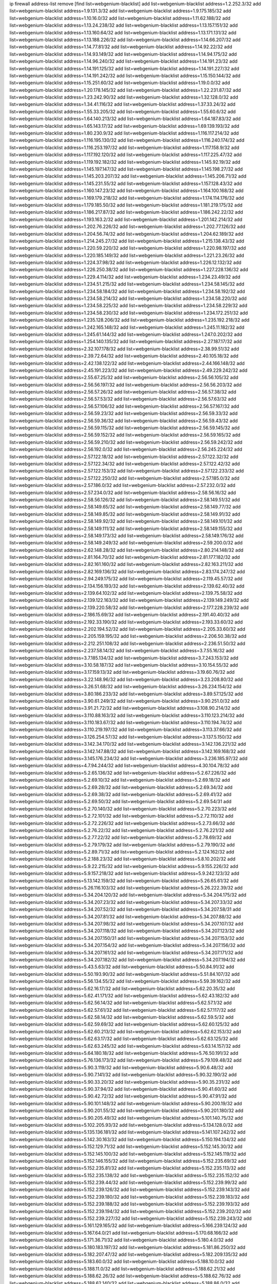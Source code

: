 ip firewall address-list
remove [find list=webgenium-blacklist]
add list=webgenium-blacklist address=1.2.252.3/32
add list=webgenium-blacklist address=1.9.131.3/32
add list=webgenium-blacklist address=1.9.175.185/32
add list=webgenium-blacklist address=1.10.16.0/32
add list=webgenium-blacklist address=1.11.62.188/32
add list=webgenium-blacklist address=1.13.24.238/32
add list=webgenium-blacklist address=1.13.157.151/32
add list=webgenium-blacklist address=1.13.160.64/32
add list=webgenium-blacklist address=1.13.171.131/32
add list=webgenium-blacklist address=1.13.188.226/32
add list=webgenium-blacklist address=1.14.66.207/32
add list=webgenium-blacklist address=1.14.77.81/32
add list=webgenium-blacklist address=1.14.92.22/32
add list=webgenium-blacklist address=1.14.93.149/32
add list=webgenium-blacklist address=1.14.94.175/32
add list=webgenium-blacklist address=1.14.96.240/32
add list=webgenium-blacklist address=1.14.191.23/32
add list=webgenium-blacklist address=1.14.191.125/32
add list=webgenium-blacklist address=1.14.191.227/32
add list=webgenium-blacklist address=1.14.191.242/32
add list=webgenium-blacklist address=1.15.150.144/32
add list=webgenium-blacklist address=1.15.251.60/32
add list=webgenium-blacklist address=1.19.0.0/32
add list=webgenium-blacklist address=1.20.178.145/32
add list=webgenium-blacklist address=1.22.231.87/32
add list=webgenium-blacklist address=1.23.242.90/32
add list=webgenium-blacklist address=1.32.128.0/32
add list=webgenium-blacklist address=1.34.41.116/32
add list=webgenium-blacklist address=1.37.33.24/32
add list=webgenium-blacklist address=1.55.33.205/32
add list=webgenium-blacklist address=1.55.60.6/32
add list=webgenium-blacklist address=1.64.140.213/32
add list=webgenium-blacklist address=1.64.187.83/32
add list=webgenium-blacklist address=1.65.143.17/32
add list=webgenium-blacklist address=1.69.139.193/32
add list=webgenium-blacklist address=1.80.230.9/32
add list=webgenium-blacklist address=1.116.117.214/32
add list=webgenium-blacklist address=1.116.195.130/32
add list=webgenium-blacklist address=1.116.240.174/32
add list=webgenium-blacklist address=1.116.253.197/32
add list=webgenium-blacklist address=1.117.158.9/32
add list=webgenium-blacklist address=1.117.192.120/32
add list=webgenium-blacklist address=1.117.225.47/32
add list=webgenium-blacklist address=1.119.192.182/32
add list=webgenium-blacklist address=1.145.92.19/32
add list=webgenium-blacklist address=1.145.197.147/32
add list=webgenium-blacklist address=1.145.198.27/32
add list=webgenium-blacklist address=1.145.203.207/32
add list=webgenium-blacklist address=1.145.206.71/32
add list=webgenium-blacklist address=1.145.231.55/32
add list=webgenium-blacklist address=1.157.128.43/32
add list=webgenium-blacklist address=1.160.147.23/32
add list=webgenium-blacklist address=1.164.100.168/32
add list=webgenium-blacklist address=1.169.179.218/32
add list=webgenium-blacklist address=1.174.114.176/32
add list=webgenium-blacklist address=1.179.185.50/32
add list=webgenium-blacklist address=1.181.219.175/32
add list=webgenium-blacklist address=1.186.217.87/32
add list=webgenium-blacklist address=1.186.242.22/32
add list=webgenium-blacklist address=1.193.163.2/32
add list=webgenium-blacklist address=1.201.142.214/32
add list=webgenium-blacklist address=1.202.76.226/32
add list=webgenium-blacklist address=1.202.77.126/32
add list=webgenium-blacklist address=1.204.56.74/32
add list=webgenium-blacklist address=1.204.62.189/32
add list=webgenium-blacklist address=1.214.245.27/32
add list=webgenium-blacklist address=1.215.138.43/32
add list=webgenium-blacklist address=1.220.59.220/32
add list=webgenium-blacklist address=1.220.98.197/32
add list=webgenium-blacklist address=1.220.185.149/32
add list=webgenium-blacklist address=1.221.23.26/32
add list=webgenium-blacklist address=1.224.37.98/32
add list=webgenium-blacklist address=1.226.12.132/32
add list=webgenium-blacklist address=1.226.250.38/32
add list=webgenium-blacklist address=1.227.228.136/32
add list=webgenium-blacklist address=1.229.4.114/32
add list=webgenium-blacklist address=1.234.23.49/32
add list=webgenium-blacklist address=1.234.51.215/32
add list=webgenium-blacklist address=1.234.58.145/32
add list=webgenium-blacklist address=1.234.58.184/32
add list=webgenium-blacklist address=1.234.58.192/32
add list=webgenium-blacklist address=1.234.58.214/32
add list=webgenium-blacklist address=1.234.58.220/32
add list=webgenium-blacklist address=1.234.58.225/32
add list=webgenium-blacklist address=1.234.58.229/32
add list=webgenium-blacklist address=1.234.58.230/32
add list=webgenium-blacklist address=1.234.172.251/32
add list=webgenium-blacklist address=1.235.128.206/32
add list=webgenium-blacklist address=1.235.192.218/32
add list=webgenium-blacklist address=1.242.165.148/32
add list=webgenium-blacklist address=1.245.11.182/32
add list=webgenium-blacklist address=1.245.61.144/32
add list=webgenium-blacklist address=1.247.0.202/32
add list=webgenium-blacklist address=1.254.140.135/32
add list=webgenium-blacklist address=2.27.187.17/32
add list=webgenium-blacklist address=2.32.107.178/32
add list=webgenium-blacklist address=2.38.99.51/32
add list=webgenium-blacklist address=2.39.72.64/32
add list=webgenium-blacklist address=2.40.105.18/32
add list=webgenium-blacklist address=2.42.138.122/32
add list=webgenium-blacklist address=2.44.166.148/32
add list=webgenium-blacklist address=2.45.191.223/32
add list=webgenium-blacklist address=2.49.229.242/32
add list=webgenium-blacklist address=2.55.67.25/32
add list=webgenium-blacklist address=2.56.56.105/32
add list=webgenium-blacklist address=2.56.56.197/32
add list=webgenium-blacklist address=2.56.56.203/32
add list=webgenium-blacklist address=2.56.57.26/32
add list=webgenium-blacklist address=2.56.57.38/32
add list=webgenium-blacklist address=2.56.57.53/32
add list=webgenium-blacklist address=2.56.57.63/32
add list=webgenium-blacklist address=2.56.57.106/32
add list=webgenium-blacklist address=2.56.57.167/32
add list=webgenium-blacklist address=2.56.59.23/32
add list=webgenium-blacklist address=2.56.59.33/32
add list=webgenium-blacklist address=2.56.59.36/32
add list=webgenium-blacklist address=2.56.59.43/32
add list=webgenium-blacklist address=2.56.59.115/32
add list=webgenium-blacklist address=2.56.59.145/32
add list=webgenium-blacklist address=2.56.59.152/32
add list=webgenium-blacklist address=2.56.59.165/32
add list=webgenium-blacklist address=2.56.59.210/32
add list=webgenium-blacklist address=2.56.59.242/32
add list=webgenium-blacklist address=2.56.192.0/32
add list=webgenium-blacklist address=2.56.245.224/32
add list=webgenium-blacklist address=2.57.122.18/32
add list=webgenium-blacklist address=2.57.122.32/32
add list=webgenium-blacklist address=2.57.122.34/32
add list=webgenium-blacklist address=2.57.122.42/32
add list=webgenium-blacklist address=2.57.122.153/32
add list=webgenium-blacklist address=2.57.122.233/32
add list=webgenium-blacklist address=2.57.122.250/32
add list=webgenium-blacklist address=2.57.185.0/32
add list=webgenium-blacklist address=2.57.186.0/32
add list=webgenium-blacklist address=2.57.232.0/32
add list=webgenium-blacklist address=2.57.234.0/32
add list=webgenium-blacklist address=2.58.56.16/32
add list=webgenium-blacklist address=2.58.56.126/32
add list=webgenium-blacklist address=2.58.149.51/32
add list=webgenium-blacklist address=2.58.149.65/32
add list=webgenium-blacklist address=2.58.149.77/32
add list=webgenium-blacklist address=2.58.149.85/32
add list=webgenium-blacklist address=2.58.149.91/32
add list=webgenium-blacklist address=2.58.149.92/32
add list=webgenium-blacklist address=2.58.149.101/32
add list=webgenium-blacklist address=2.58.149.111/32
add list=webgenium-blacklist address=2.58.149.155/32
add list=webgenium-blacklist address=2.58.149.173/32
add list=webgenium-blacklist address=2.58.149.176/32
add list=webgenium-blacklist address=2.58.149.249/32
add list=webgenium-blacklist address=2.59.200.0/32
add list=webgenium-blacklist address=2.62.148.28/32
add list=webgenium-blacklist address=2.80.214.148/32
add list=webgenium-blacklist address=2.81.164.70/32
add list=webgenium-blacklist address=2.81.177.182/32
add list=webgenium-blacklist address=2.82.161.160/32
add list=webgenium-blacklist address=2.82.163.211/32
add list=webgenium-blacklist address=2.82.169.136/32
add list=webgenium-blacklist address=2.83.174.247/32
add list=webgenium-blacklist address=2.94.249.175/32
add list=webgenium-blacklist address=2.119.45.57/32
add list=webgenium-blacklist address=2.134.156.193/32
add list=webgenium-blacklist address=2.139.62.40/32
add list=webgenium-blacklist address=2.139.64.102/32
add list=webgenium-blacklist address=2.139.75.58/32
add list=webgenium-blacklist address=2.139.122.163/32
add list=webgenium-blacklist address=2.139.149.249/32
add list=webgenium-blacklist address=2.139.220.58/32
add list=webgenium-blacklist address=2.177.228.239/32
add list=webgenium-blacklist address=2.186.15.69/32
add list=webgenium-blacklist address=2.191.40.40/32
add list=webgenium-blacklist address=2.192.33.190/32
add list=webgenium-blacklist address=2.193.33.60/32
add list=webgenium-blacklist address=2.202.194.52/32
add list=webgenium-blacklist address=2.205.33.60/32
add list=webgenium-blacklist address=2.205.159.195/32
add list=webgenium-blacklist address=2.206.50.38/32
add list=webgenium-blacklist address=2.212.251.108/32
add list=webgenium-blacklist address=2.236.51.50/32
add list=webgenium-blacklist address=2.237.58.14/32
add list=webgenium-blacklist address=3.7.55.16/32
add list=webgenium-blacklist address=3.7.185.134/32
add list=webgenium-blacklist address=3.7.243.153/32
add list=webgenium-blacklist address=3.10.58.187/32
add list=webgenium-blacklist address=3.10.154.55/32
add list=webgenium-blacklist address=3.17.159.13/32
add list=webgenium-blacklist address=3.19.60.76/32
add list=webgenium-blacklist address=3.22.148.96/32
add list=webgenium-blacklist address=3.23.208.80/32
add list=webgenium-blacklist address=3.26.51.68/32
add list=webgenium-blacklist address=3.26.234.154/32
add list=webgenium-blacklist address=3.80.186.233/32
add list=webgenium-blacklist address=3.89.57.125/32
add list=webgenium-blacklist address=3.90.61.249/32
add list=webgenium-blacklist address=3.90.251.0/32
add list=webgenium-blacklist address=3.91.21.72/32
add list=webgenium-blacklist address=3.108.90.214/32
add list=webgenium-blacklist address=3.110.88.163/32
add list=webgenium-blacklist address=3.110.123.214/32
add list=webgenium-blacklist address=3.110.183.67/32
add list=webgenium-blacklist address=3.110.194.74/32
add list=webgenium-blacklist address=3.110.219.197/32
add list=webgenium-blacklist address=3.113.37.66/32
add list=webgenium-blacklist address=3.126.254.57/32
add list=webgenium-blacklist address=3.137.5.150/32
add list=webgenium-blacklist address=3.142.34.170/32
add list=webgenium-blacklist address=3.142.136.221/32
add list=webgenium-blacklist address=3.142.147.88/32
add list=webgenium-blacklist address=3.142.169.168/32
add list=webgenium-blacklist address=3.145.176.234/32
add list=webgenium-blacklist address=3.236.185.97/32
add list=webgenium-blacklist address=4.7.94.244/32
add list=webgenium-blacklist address=4.30.104.78/32
add list=webgenium-blacklist address=5.2.65.136/32
add list=webgenium-blacklist address=5.2.67.226/32
add list=webgenium-blacklist address=5.2.69.10/32
add list=webgenium-blacklist address=5.2.69.18/32
add list=webgenium-blacklist address=5.2.69.28/32
add list=webgenium-blacklist address=5.2.69.34/32
add list=webgenium-blacklist address=5.2.69.38/32
add list=webgenium-blacklist address=5.2.69.41/32
add list=webgenium-blacklist address=5.2.69.50/32
add list=webgenium-blacklist address=5.2.69.54/31
add list=webgenium-blacklist address=5.2.70.140/32
add list=webgenium-blacklist address=5.2.70.223/32
add list=webgenium-blacklist address=5.2.72.101/32
add list=webgenium-blacklist address=5.2.72.110/32
add list=webgenium-blacklist address=5.2.72.226/32
add list=webgenium-blacklist address=5.2.73.66/32
add list=webgenium-blacklist address=5.2.76.22/32
add list=webgenium-blacklist address=5.2.76.221/32
add list=webgenium-blacklist address=5.2.77.22/32
add list=webgenium-blacklist address=5.2.78.69/32
add list=webgenium-blacklist address=5.2.79.179/32
add list=webgenium-blacklist address=5.2.79.190/32
add list=webgenium-blacklist address=5.2.89.71/32
add list=webgenium-blacklist address=5.2.124.162/32
add list=webgenium-blacklist address=5.2.188.23/32
add list=webgenium-blacklist address=5.8.10.202/32
add list=webgenium-blacklist address=5.9.22.215/32
add list=webgenium-blacklist address=5.9.155.226/32
add list=webgenium-blacklist address=5.9.157.218/32
add list=webgenium-blacklist address=5.9.242.123/32
add list=webgenium-blacklist address=5.13.142.159/32
add list=webgenium-blacklist address=5.26.65.61/32
add list=webgenium-blacklist address=5.26.116.103/32
add list=webgenium-blacklist address=5.26.222.39/32
add list=webgenium-blacklist address=5.34.204.120/32
add list=webgenium-blacklist address=5.34.204.175/32
add list=webgenium-blacklist address=5.34.207.23/32
add list=webgenium-blacklist address=5.34.207.33/32
add list=webgenium-blacklist address=5.34.207.52/32
add list=webgenium-blacklist address=5.34.207.58/31
add list=webgenium-blacklist address=5.34.207.81/32
add list=webgenium-blacklist address=5.34.207.88/32
add list=webgenium-blacklist address=5.34.207.98/32
add list=webgenium-blacklist address=5.34.207.107/32
add list=webgenium-blacklist address=5.34.207.118/32
add list=webgenium-blacklist address=5.34.207.123/32
add list=webgenium-blacklist address=5.34.207.150/31
add list=webgenium-blacklist address=5.34.207.153/32
add list=webgenium-blacklist address=5.34.207.154/32
add list=webgenium-blacklist address=5.34.207.156/32
add list=webgenium-blacklist address=5.34.207.161/32
add list=webgenium-blacklist address=5.34.207.171/32
add list=webgenium-blacklist address=5.34.207.182/32
add list=webgenium-blacklist address=5.34.207.194/32
add list=webgenium-blacklist address=5.43.5.63/32
add list=webgenium-blacklist address=5.50.84.91/32
add list=webgenium-blacklist address=5.50.193.90/32
add list=webgenium-blacklist address=5.51.84.107/32
add list=webgenium-blacklist address=5.56.134.55/32
add list=webgenium-blacklist address=5.59.39.162/32
add list=webgenium-blacklist address=5.62.16.17/32
add list=webgenium-blacklist address=5.62.20.35/32
add list=webgenium-blacklist address=5.62.41.171/32
add list=webgenium-blacklist address=5.62.43.182/32
add list=webgenium-blacklist address=5.62.56.14/32
add list=webgenium-blacklist address=5.62.57.1/32
add list=webgenium-blacklist address=5.62.57.61/32
add list=webgenium-blacklist address=5.62.57.117/32
add list=webgenium-blacklist address=5.62.58.14/32
add list=webgenium-blacklist address=5.62.59.5/32
add list=webgenium-blacklist address=5.62.59.69/32
add list=webgenium-blacklist address=5.62.60.125/32
add list=webgenium-blacklist address=5.62.60.213/32
add list=webgenium-blacklist address=5.62.62.153/32
add list=webgenium-blacklist address=5.62.63.17/32
add list=webgenium-blacklist address=5.62.63.125/32
add list=webgenium-blacklist address=5.62.63.245/32
add list=webgenium-blacklist address=5.63.14.157/32
add list=webgenium-blacklist address=5.64.180.18/32
add list=webgenium-blacklist address=5.76.50.191/32
add list=webgenium-blacklist address=5.76.136.173/32
add list=webgenium-blacklist address=5.79.109.48/32
add list=webgenium-blacklist address=5.90.3.119/32
add list=webgenium-blacklist address=5.90.6.48/32
add list=webgenium-blacklist address=5.90.7.141/32
add list=webgenium-blacklist address=5.90.32.190/32
add list=webgenium-blacklist address=5.90.33.20/32
add list=webgenium-blacklist address=5.90.35.231/32
add list=webgenium-blacklist address=5.90.37.94/32
add list=webgenium-blacklist address=5.90.41.60/32
add list=webgenium-blacklist address=5.90.42.72/32
add list=webgenium-blacklist address=5.90.47.91/32
add list=webgenium-blacklist address=5.90.101.148/32
add list=webgenium-blacklist address=5.90.200.19/32
add list=webgenium-blacklist address=5.90.201.55/32
add list=webgenium-blacklist address=5.90.201.180/32
add list=webgenium-blacklist address=5.90.205.49/32
add list=webgenium-blacklist address=5.101.140.75/32
add list=webgenium-blacklist address=5.102.205.93/32
add list=webgenium-blacklist address=5.134.128.0/32
add list=webgenium-blacklist address=5.135.136.181/32
add list=webgenium-blacklist address=5.141.107.242/32
add list=webgenium-blacklist address=5.142.30.163/32
add list=webgenium-blacklist address=5.150.194.134/32
add list=webgenium-blacklist address=5.152.129.71/32
add list=webgenium-blacklist address=5.152.145.30/32
add list=webgenium-blacklist address=5.152.145.100/32
add list=webgenium-blacklist address=5.152.145.119/32
add list=webgenium-blacklist address=5.152.146.155/32
add list=webgenium-blacklist address=5.152.235.69/32
add list=webgenium-blacklist address=5.152.235.81/32
add list=webgenium-blacklist address=5.152.235.113/32
add list=webgenium-blacklist address=5.152.235.138/32
add list=webgenium-blacklist address=5.152.235.152/32
add list=webgenium-blacklist address=5.152.239.44/32
add list=webgenium-blacklist address=5.152.239.99/32
add list=webgenium-blacklist address=5.152.239.126/32
add list=webgenium-blacklist address=5.152.239.143/32
add list=webgenium-blacklist address=5.152.239.180/32
add list=webgenium-blacklist address=5.152.239.183/32
add list=webgenium-blacklist address=5.152.239.188/32
add list=webgenium-blacklist address=5.152.239.193/32
add list=webgenium-blacklist address=5.152.239.194/32
add list=webgenium-blacklist address=5.152.239.202/32
add list=webgenium-blacklist address=5.152.239.227/32
add list=webgenium-blacklist address=5.152.239.243/32
add list=webgenium-blacklist address=5.161.129.165/32
add list=webgenium-blacklist address=5.166.239.124/32
add list=webgenium-blacklist address=5.167.64.0/21
add list=webgenium-blacklist address=5.170.68.166/32
add list=webgenium-blacklist address=5.171.36.71/32
add list=webgenium-blacklist address=5.180.4.0/32
add list=webgenium-blacklist address=5.180.183.197/32
add list=webgenium-blacklist address=5.181.86.250/32
add list=webgenium-blacklist address=5.182.207.47/32
add list=webgenium-blacklist address=5.182.209.135/32
add list=webgenium-blacklist address=5.183.60.0/32
add list=webgenium-blacklist address=5.188.10.0/32
add list=webgenium-blacklist address=5.188.11.0/32
add list=webgenium-blacklist address=5.188.62.21/32
add list=webgenium-blacklist address=5.188.62.26/32
add list=webgenium-blacklist address=5.188.62.76/32
add list=webgenium-blacklist address=5.188.62.140/32
add list=webgenium-blacklist address=5.188.86.0/32
add list=webgenium-blacklist address=5.188.159.210/32
add list=webgenium-blacklist address=5.188.160.34/32
add list=webgenium-blacklist address=5.188.210.20/32
add list=webgenium-blacklist address=5.189.95.227/32
add list=webgenium-blacklist address=5.189.128.189/32
add list=webgenium-blacklist address=5.196.74.238/32
add list=webgenium-blacklist address=5.200.60.245/32
add list=webgenium-blacklist address=5.200.70.148/32
add list=webgenium-blacklist address=5.200.92.116/32
add list=webgenium-blacklist address=5.202.40.115/32
add list=webgenium-blacklist address=5.228.42.60/32
add list=webgenium-blacklist address=5.238.52.175/32
add list=webgenium-blacklist address=5.239.22.216/32
add list=webgenium-blacklist address=5.251.58.137/32
add list=webgenium-blacklist address=5.251.183.182/32
add list=webgenium-blacklist address=5.251.183.210/32
add list=webgenium-blacklist address=5.251.254.189/32
add list=webgenium-blacklist address=5.251.255.141/32
add list=webgenium-blacklist address=5.252.97.121/32
add list=webgenium-blacklist address=5.252.178.210/32
add list=webgenium-blacklist address=5.253.204.38/32
add list=webgenium-blacklist address=5.253.204.40/32
add list=webgenium-blacklist address=5.253.204.42/32
add list=webgenium-blacklist address=5.253.235.196/32
add list=webgenium-blacklist address=5.255.96.245/32
add list=webgenium-blacklist address=5.255.97.133/32
add list=webgenium-blacklist address=5.255.97.134/32
add list=webgenium-blacklist address=5.255.97.170/32
add list=webgenium-blacklist address=5.255.97.176/32
add list=webgenium-blacklist address=5.255.97.221/32
add list=webgenium-blacklist address=5.255.98.23/32
add list=webgenium-blacklist address=5.255.98.120/32
add list=webgenium-blacklist address=5.255.98.151/32
add list=webgenium-blacklist address=5.255.98.156/32
add list=webgenium-blacklist address=5.255.98.198/32
add list=webgenium-blacklist address=5.255.99.5/32
add list=webgenium-blacklist address=5.255.99.48/32
add list=webgenium-blacklist address=5.255.99.124/32
add list=webgenium-blacklist address=5.255.99.147/32
add list=webgenium-blacklist address=5.255.99.188/32
add list=webgenium-blacklist address=5.255.100.41/32
add list=webgenium-blacklist address=5.255.100.219/32
add list=webgenium-blacklist address=5.255.100.243/32
add list=webgenium-blacklist address=5.255.100.245/32
add list=webgenium-blacklist address=5.255.100.249/32
add list=webgenium-blacklist address=5.255.101.131/32
add list=webgenium-blacklist address=5.255.102.127/32
add list=webgenium-blacklist address=5.255.103.188/32
add list=webgenium-blacklist address=8.2.215.67/32
add list=webgenium-blacklist address=8.3.112.81/32
add list=webgenium-blacklist address=8.36.139.149/32
add list=webgenium-blacklist address=8.37.43.99/32
add list=webgenium-blacklist address=8.38.172.86/31
add list=webgenium-blacklist address=8.45.42.197/32
add list=webgenium-blacklist address=8.129.89.183/32
add list=webgenium-blacklist address=8.141.160.180/32
add list=webgenium-blacklist address=8.208.81.109/32
add list=webgenium-blacklist address=8.208.95.231/32
add list=webgenium-blacklist address=8.209.68.189/32
add list=webgenium-blacklist address=8.209.211.167/32
add list=webgenium-blacklist address=8.210.57.22/32
add list=webgenium-blacklist address=8.210.144.239/32
add list=webgenium-blacklist address=8.210.158.38/32
add list=webgenium-blacklist address=8.210.162.129/32
add list=webgenium-blacklist address=8.212.145.166/32
add list=webgenium-blacklist address=8.212.176.175/32
add list=webgenium-blacklist address=8.212.180.10/32
add list=webgenium-blacklist address=8.213.192.156/32
add list=webgenium-blacklist address=8.215.34.181/32
add list=webgenium-blacklist address=8.215.65.44/32
add list=webgenium-blacklist address=8.215.65.208/32
add list=webgenium-blacklist address=8.215.65.242/32
add list=webgenium-blacklist address=8.215.72.143/32
add list=webgenium-blacklist address=8.216.51.207/32
add list=webgenium-blacklist address=8.242.192.215/32
add list=webgenium-blacklist address=12.6.69.157/32
add list=webgenium-blacklist address=12.47.133.50/32
add list=webgenium-blacklist address=12.88.204.226/32
add list=webgenium-blacklist address=12.94.8.194/32
add list=webgenium-blacklist address=12.105.144.162/32
add list=webgenium-blacklist address=12.106.235.234/32
add list=webgenium-blacklist address=12.110.234.130/32
add list=webgenium-blacklist address=12.148.171.3/32
add list=webgenium-blacklist address=12.173.254.35/32
add list=webgenium-blacklist address=12.173.254.230/32
add list=webgenium-blacklist address=12.191.116.182/32
add list=webgenium-blacklist address=12.195.14.54/32
add list=webgenium-blacklist address=12.198.168.219/32
add list=webgenium-blacklist address=12.203.79.242/32
add list=webgenium-blacklist address=12.206.27.250/32
add list=webgenium-blacklist address=12.228.20.163/32
add list=webgenium-blacklist address=12.235.2.185/32
add list=webgenium-blacklist address=12.238.55.163/32
add list=webgenium-blacklist address=12.251.130.22/32
add list=webgenium-blacklist address=13.36.28.129/32
add list=webgenium-blacklist address=13.36.112.47/32
add list=webgenium-blacklist address=13.65.16.18/32
add list=webgenium-blacklist address=13.66.131.233/32
add list=webgenium-blacklist address=13.66.187.94/32
add list=webgenium-blacklist address=13.66.227.75/32
add list=webgenium-blacklist address=13.67.49.159/32
add list=webgenium-blacklist address=13.67.221.136/32
add list=webgenium-blacklist address=13.68.189.248/32
add list=webgenium-blacklist address=13.70.39.68/32
add list=webgenium-blacklist address=13.70.128.139/32
add list=webgenium-blacklist address=13.70.138.216/32
add list=webgenium-blacklist address=13.71.46.226/32
add list=webgenium-blacklist address=13.72.86.172/32
add list=webgenium-blacklist address=13.72.228.119/32
add list=webgenium-blacklist address=13.73.111.223/32
add list=webgenium-blacklist address=13.76.164.123/32
add list=webgenium-blacklist address=13.79.122.130/32
add list=webgenium-blacklist address=13.80.3.239/32
add list=webgenium-blacklist address=13.80.7.122/32
add list=webgenium-blacklist address=13.81.254.185/32
add list=webgenium-blacklist address=13.82.51.214/32
add list=webgenium-blacklist address=13.83.41.0/32
add list=webgenium-blacklist address=13.83.81.82/32
add list=webgenium-blacklist address=13.89.229.168/32
add list=webgenium-blacklist address=13.90.206.15/32
add list=webgenium-blacklist address=13.92.173.214/32
add list=webgenium-blacklist address=13.114.178.124/32
add list=webgenium-blacklist address=13.126.44.20/32
add list=webgenium-blacklist address=13.126.211.72/32
add list=webgenium-blacklist address=13.213.71.209/32
add list=webgenium-blacklist address=13.215.223.123/32
add list=webgenium-blacklist address=13.232.79.190/32
add list=webgenium-blacklist address=13.232.153.12/32
add list=webgenium-blacklist address=13.232.157.111/32
add list=webgenium-blacklist address=13.232.215.204/32
add list=webgenium-blacklist address=13.233.25.127/32
add list=webgenium-blacklist address=13.233.129.219/32
add list=webgenium-blacklist address=13.233.162.109/32
add list=webgenium-blacklist address=13.235.75.86/32
add list=webgenium-blacklist address=14.3.3.119/32
add list=webgenium-blacklist address=14.5.12.34/32
add list=webgenium-blacklist address=14.6.16.137/32
add list=webgenium-blacklist address=14.18.68.250/32
add list=webgenium-blacklist address=14.18.116.10/32
add list=webgenium-blacklist address=14.21.36.14/32
add list=webgenium-blacklist address=14.29.173.29/32
add list=webgenium-blacklist address=14.29.178.243/32
add list=webgenium-blacklist address=14.29.217.108/32
add list=webgenium-blacklist address=14.29.230.110/32
add list=webgenium-blacklist address=14.29.237.242/32
add list=webgenium-blacklist address=14.29.238.135/32
add list=webgenium-blacklist address=14.29.240.225/32
add list=webgenium-blacklist address=14.29.241.146/32
add list=webgenium-blacklist address=14.29.243.4/32
add list=webgenium-blacklist address=14.32.0.111/32
add list=webgenium-blacklist address=14.34.145.143/32
add list=webgenium-blacklist address=14.35.77.108/32
add list=webgenium-blacklist address=14.35.77.181/32
add list=webgenium-blacklist address=14.35.205.150/32
add list=webgenium-blacklist address=14.37.220.94/32
add list=webgenium-blacklist address=14.39.23.47/32
add list=webgenium-blacklist address=14.52.56.147/32
add list=webgenium-blacklist address=14.52.249.27/32
add list=webgenium-blacklist address=14.55.222.42/32
add list=webgenium-blacklist address=14.63.162.98/32
add list=webgenium-blacklist address=14.63.203.207/32
add list=webgenium-blacklist address=14.63.213.72/32
add list=webgenium-blacklist address=14.63.214.173/32
add list=webgenium-blacklist address=14.63.219.105/32
add list=webgenium-blacklist address=14.97.44.78/32
add list=webgenium-blacklist address=14.97.53.114/32
add list=webgenium-blacklist address=14.97.91.190/32
add list=webgenium-blacklist address=14.97.93.66/32
add list=webgenium-blacklist address=14.97.235.91/32
add list=webgenium-blacklist address=14.98.184.98/32
add list=webgenium-blacklist address=14.98.206.146/32
add list=webgenium-blacklist address=14.99.68.91/32
add list=webgenium-blacklist address=14.99.176.210/32
add list=webgenium-blacklist address=14.102.74.99/32
add list=webgenium-blacklist address=14.102.114.150/32
add list=webgenium-blacklist address=14.102.154.66/32
add list=webgenium-blacklist address=14.111.243.113/32
add list=webgenium-blacklist address=14.116.155.166/32
add list=webgenium-blacklist address=14.116.199.176/32
add list=webgenium-blacklist address=14.116.201.140/32
add list=webgenium-blacklist address=14.116.206.243/32
add list=webgenium-blacklist address=14.116.207.31/32
add list=webgenium-blacklist address=14.116.210.222/32
add list=webgenium-blacklist address=14.116.219.104/32
add list=webgenium-blacklist address=14.116.220.93/32
add list=webgenium-blacklist address=14.116.222.132/32
add list=webgenium-blacklist address=14.139.114.39/32
add list=webgenium-blacklist address=14.139.180.93/32
add list=webgenium-blacklist address=14.139.251.146/32
add list=webgenium-blacklist address=14.140.174.61/32
add list=webgenium-blacklist address=14.140.246.59/32
add list=webgenium-blacklist address=14.141.184.50/32
add list=webgenium-blacklist address=14.143.247.166/32
add list=webgenium-blacklist address=14.152.78.73/32
add list=webgenium-blacklist address=14.152.78.120/32
add list=webgenium-blacklist address=14.160.37.198/32
add list=webgenium-blacklist address=14.160.52.2/32
add list=webgenium-blacklist address=14.160.52.26/32
add list=webgenium-blacklist address=14.160.70.82/32
add list=webgenium-blacklist address=14.160.70.158/32
add list=webgenium-blacklist address=14.160.70.178/32
add list=webgenium-blacklist address=14.160.140.158/32
add list=webgenium-blacklist address=14.161.19.3/32
add list=webgenium-blacklist address=14.161.23.98/32
add list=webgenium-blacklist address=14.161.29.188/32
add list=webgenium-blacklist address=14.161.36.234/32
add list=webgenium-blacklist address=14.161.47.218/32
add list=webgenium-blacklist address=14.161.48.144/32
add list=webgenium-blacklist address=14.161.50.104/32
add list=webgenium-blacklist address=14.161.68.145/32
add list=webgenium-blacklist address=14.162.146.226/32
add list=webgenium-blacklist address=14.169.103.245/32
add list=webgenium-blacklist address=14.169.196.218/32
add list=webgenium-blacklist address=14.169.200.104/32
add list=webgenium-blacklist address=14.170.154.13/32
add list=webgenium-blacklist address=14.173.255.177/32
add list=webgenium-blacklist address=14.176.186.6/32
add list=webgenium-blacklist address=14.177.182.2/32
add list=webgenium-blacklist address=14.178.138.73/32
add list=webgenium-blacklist address=14.180.180.20/32
add list=webgenium-blacklist address=14.186.57.121/32
add list=webgenium-blacklist address=14.199.26.148/32
add list=webgenium-blacklist address=14.199.107.35/32
add list=webgenium-blacklist address=14.201.134.34/32
add list=webgenium-blacklist address=14.204.145.108/32
add list=webgenium-blacklist address=14.207.144.12/32
add list=webgenium-blacklist address=14.215.45.79/32
add list=webgenium-blacklist address=14.215.46.116/32
add list=webgenium-blacklist address=14.215.48.114/32
add list=webgenium-blacklist address=14.221.4.76/32
add list=webgenium-blacklist address=14.221.4.155/32
add list=webgenium-blacklist address=14.224.150.128/32
add list=webgenium-blacklist address=14.224.169.32/32
add list=webgenium-blacklist address=14.225.5.244/32
add list=webgenium-blacklist address=14.225.17.9/32
add list=webgenium-blacklist address=14.225.198.105/32
add list=webgenium-blacklist address=14.225.254.138/32
add list=webgenium-blacklist address=14.225.255.14/32
add list=webgenium-blacklist address=14.225.255.193/32
add list=webgenium-blacklist address=14.232.161.4/32
add list=webgenium-blacklist address=14.232.208.110/32
add list=webgenium-blacklist address=14.232.210.83/32
add list=webgenium-blacklist address=14.232.243.150/31
add list=webgenium-blacklist address=14.232.244.183/32
add list=webgenium-blacklist address=14.232.245.86/32
add list=webgenium-blacklist address=14.236.61.106/32
add list=webgenium-blacklist address=14.236.224.48/32
add list=webgenium-blacklist address=14.238.1.202/32
add list=webgenium-blacklist address=14.241.90.181/32
add list=webgenium-blacklist address=14.241.180.184/32
add list=webgenium-blacklist address=14.241.227.91/32
add list=webgenium-blacklist address=14.241.229.62/32
add list=webgenium-blacklist address=14.241.234.174/32
add list=webgenium-blacklist address=14.241.238.201/32
add list=webgenium-blacklist address=14.241.241.41/32
add list=webgenium-blacklist address=14.241.242.24/32
add list=webgenium-blacklist address=14.241.244.126/32
add list=webgenium-blacklist address=14.241.247.207/32
add list=webgenium-blacklist address=14.241.253.234/32
add list=webgenium-blacklist address=14.248.84.11/32
add list=webgenium-blacklist address=14.248.94.127/32
add list=webgenium-blacklist address=15.165.68.118/32
add list=webgenium-blacklist address=15.204.145.15/32
add list=webgenium-blacklist address=15.206.8.144/32
add list=webgenium-blacklist address=15.207.14.0/32
add list=webgenium-blacklist address=15.207.44.226/32
add list=webgenium-blacklist address=15.207.177.208/32
add list=webgenium-blacklist address=15.207.221.133/32
add list=webgenium-blacklist address=15.235.33.197/32
add list=webgenium-blacklist address=15.235.47.106/32
add list=webgenium-blacklist address=15.237.74.232/32
add list=webgenium-blacklist address=18.117.149.144/32
add list=webgenium-blacklist address=18.117.185.123/32
add list=webgenium-blacklist address=18.132.69.43/32
add list=webgenium-blacklist address=18.135.195.24/32
add list=webgenium-blacklist address=18.136.66.177/32
add list=webgenium-blacklist address=18.142.56.126/32
add list=webgenium-blacklist address=18.144.14.65/32
add list=webgenium-blacklist address=18.182.62.242/32
add list=webgenium-blacklist address=18.192.126.21/32
add list=webgenium-blacklist address=18.202.33.48/32
add list=webgenium-blacklist address=18.205.25.59/32
add list=webgenium-blacklist address=18.206.189.73/32
add list=webgenium-blacklist address=18.208.142.63/32
add list=webgenium-blacklist address=18.221.83.4/32
add list=webgenium-blacklist address=18.222.187.83/32
add list=webgenium-blacklist address=18.223.164.138/32
add list=webgenium-blacklist address=18.228.166.168/32
add list=webgenium-blacklist address=18.231.170.166/32
add list=webgenium-blacklist address=20.22.189.214/32
add list=webgenium-blacklist address=20.24.67.67/32
add list=webgenium-blacklist address=20.24.69.202/32
add list=webgenium-blacklist address=20.24.94.38/32
add list=webgenium-blacklist address=20.24.99.182/32
add list=webgenium-blacklist address=20.24.99.203/32
add list=webgenium-blacklist address=20.24.148.27/32
add list=webgenium-blacklist address=20.25.83.213/32
add list=webgenium-blacklist address=20.25.125.97/32
add list=webgenium-blacklist address=20.26.192.19/32
add list=webgenium-blacklist address=20.26.211.115/32
add list=webgenium-blacklist address=20.27.57.131/32
add list=webgenium-blacklist address=20.31.170.150/32
add list=webgenium-blacklist address=20.36.182.53/32
add list=webgenium-blacklist address=20.37.9.163/32
add list=webgenium-blacklist address=20.38.174.70/32
add list=webgenium-blacklist address=20.39.226.177/32
add list=webgenium-blacklist address=20.39.241.10/32
add list=webgenium-blacklist address=20.40.66.200/32
add list=webgenium-blacklist address=20.40.81.0/32
add list=webgenium-blacklist address=20.42.84.12/32
add list=webgenium-blacklist address=20.44.152.59/32
add list=webgenium-blacklist address=20.47.86.88/32
add list=webgenium-blacklist address=20.49.201.49/32
add list=webgenium-blacklist address=20.51.213.107/32
add list=webgenium-blacklist address=20.52.136.207/32
add list=webgenium-blacklist address=20.52.232.156/32
add list=webgenium-blacklist address=20.56.55.231/32
add list=webgenium-blacklist address=20.64.16.96/32
add list=webgenium-blacklist address=20.67.235.122/32
add list=webgenium-blacklist address=20.67.244.103/32
add list=webgenium-blacklist address=20.68.244.13/32
add list=webgenium-blacklist address=20.70.152.170/32
add list=webgenium-blacklist address=20.70.160.196/32
add list=webgenium-blacklist address=20.70.184.123/32
add list=webgenium-blacklist address=20.70.198.41/32
add list=webgenium-blacklist address=20.71.193.60/32
add list=webgenium-blacklist address=20.73.130.32/32
add list=webgenium-blacklist address=20.77.9.146/32
add list=webgenium-blacklist address=20.77.34.128/32
add list=webgenium-blacklist address=20.84.65.175/32
add list=webgenium-blacklist address=20.85.216.118/32
add list=webgenium-blacklist address=20.86.48.28/32
add list=webgenium-blacklist address=20.87.27.181/32
add list=webgenium-blacklist address=20.87.73.140/32
add list=webgenium-blacklist address=20.89.43.247/32
add list=webgenium-blacklist address=20.89.97.85/32
add list=webgenium-blacklist address=20.90.24.238/32
add list=webgenium-blacklist address=20.91.186.105/32
add list=webgenium-blacklist address=20.91.201.225/32
add list=webgenium-blacklist address=20.91.213.148/32
add list=webgenium-blacklist address=20.91.214.19/32
add list=webgenium-blacklist address=20.91.219.70/32
add list=webgenium-blacklist address=20.91.221.248/32
add list=webgenium-blacklist address=20.92.248.236/32
add list=webgenium-blacklist address=20.93.150.125/32
add list=webgenium-blacklist address=20.94.209.33/32
add list=webgenium-blacklist address=20.96.145.42/32
add list=webgenium-blacklist address=20.97.240.63/32
add list=webgenium-blacklist address=20.101.81.74/32
add list=webgenium-blacklist address=20.101.101.40/32
add list=webgenium-blacklist address=20.101.102.253/32
add list=webgenium-blacklist address=20.103.107.29/32
add list=webgenium-blacklist address=20.104.69.97/32
add list=webgenium-blacklist address=20.104.91.36/32
add list=webgenium-blacklist address=20.105.168.156/32
add list=webgenium-blacklist address=20.105.253.185/32
add list=webgenium-blacklist address=20.106.74.115/32
add list=webgenium-blacklist address=20.106.202.217/32
add list=webgenium-blacklist address=20.106.252.78/32
add list=webgenium-blacklist address=20.108.254.25/32
add list=webgenium-blacklist address=20.109.116.119/32
add list=webgenium-blacklist address=20.110.65.227/32
add list=webgenium-blacklist address=20.111.29.142/32
add list=webgenium-blacklist address=20.111.46.18/32
add list=webgenium-blacklist address=20.111.56.217/32
add list=webgenium-blacklist address=20.111.61.109/32
add list=webgenium-blacklist address=20.112.31.226/32
add list=webgenium-blacklist address=20.113.25.57/32
add list=webgenium-blacklist address=20.113.27.167/32
add list=webgenium-blacklist address=20.113.93.66/32
add list=webgenium-blacklist address=20.113.170.140/32
add list=webgenium-blacklist address=20.115.45.159/32
add list=webgenium-blacklist address=20.115.75.130/32
add list=webgenium-blacklist address=20.115.154.131/32
add list=webgenium-blacklist address=20.119.73.202/32
add list=webgenium-blacklist address=20.119.88.237/32
add list=webgenium-blacklist address=20.120.4.10/32
add list=webgenium-blacklist address=20.120.38.232/32
add list=webgenium-blacklist address=20.120.87.208/32
add list=webgenium-blacklist address=20.121.139.73/32
add list=webgenium-blacklist address=20.121.195.243/32
add list=webgenium-blacklist address=20.122.114.168/32
add list=webgenium-blacklist address=20.123.134.244/32
add list=webgenium-blacklist address=20.123.235.249/32
add list=webgenium-blacklist address=20.124.33.2/32
add list=webgenium-blacklist address=20.124.247.47/32
add list=webgenium-blacklist address=20.126.8.45/32
add list=webgenium-blacklist address=20.126.31.180/32
add list=webgenium-blacklist address=20.127.13.80/32
add list=webgenium-blacklist address=20.127.99.79/32
add list=webgenium-blacklist address=20.127.142.55/32
add list=webgenium-blacklist address=20.127.232.73/32
add list=webgenium-blacklist address=20.187.66.80/32
add list=webgenium-blacklist address=20.187.67.16/32
add list=webgenium-blacklist address=20.187.69.222/32
add list=webgenium-blacklist address=20.187.70.33/32
add list=webgenium-blacklist address=20.187.75.16/32
add list=webgenium-blacklist address=20.187.83.42/32
add list=webgenium-blacklist address=20.187.92.254/32
add list=webgenium-blacklist address=20.193.187.169/32
add list=webgenium-blacklist address=20.193.230.203/32
add list=webgenium-blacklist address=20.193.247.177/32
add list=webgenium-blacklist address=20.194.60.135/32
add list=webgenium-blacklist address=20.195.161.153/32
add list=webgenium-blacklist address=20.196.10.24/32
add list=webgenium-blacklist address=20.197.177.187/32
add list=webgenium-blacklist address=20.197.178.44/32
add list=webgenium-blacklist address=20.197.190.244/32
add list=webgenium-blacklist address=20.197.197.11/32
add list=webgenium-blacklist address=20.198.66.189/32
add list=webgenium-blacklist address=20.198.75.188/32
add list=webgenium-blacklist address=20.198.89.220/32
add list=webgenium-blacklist address=20.198.178.75/32
add list=webgenium-blacklist address=20.199.26.95/32
add list=webgenium-blacklist address=20.201.122.136/32
add list=webgenium-blacklist address=20.203.123.251/32
add list=webgenium-blacklist address=20.203.126.46/32
add list=webgenium-blacklist address=20.203.159.51/32
add list=webgenium-blacklist address=20.203.192.95/32
add list=webgenium-blacklist address=20.204.35.225/32
add list=webgenium-blacklist address=20.204.106.198/32
add list=webgenium-blacklist address=20.204.136.93/32
add list=webgenium-blacklist address=20.205.9.200/32
add list=webgenium-blacklist address=20.205.46.120/32
add list=webgenium-blacklist address=20.205.124.152/32
add list=webgenium-blacklist address=20.205.134.165/32
add list=webgenium-blacklist address=20.205.206.132/32
add list=webgenium-blacklist address=20.206.68.169/32
add list=webgenium-blacklist address=20.206.69.230/32
add list=webgenium-blacklist address=20.206.84.187/32
add list=webgenium-blacklist address=20.206.112.202/32
add list=webgenium-blacklist address=20.206.121.17/32
add list=webgenium-blacklist address=20.206.132.127/32
add list=webgenium-blacklist address=20.210.95.15/32
add list=webgenium-blacklist address=20.210.101.1/32
add list=webgenium-blacklist address=20.210.212.228/32
add list=webgenium-blacklist address=20.210.231.59/32
add list=webgenium-blacklist address=20.210.236.112/32
add list=webgenium-blacklist address=20.211.22.165/32
add list=webgenium-blacklist address=20.211.51.68/32
add list=webgenium-blacklist address=20.211.116.60/32
add list=webgenium-blacklist address=20.211.168.164/32
add list=webgenium-blacklist address=20.211.186.193/32
add list=webgenium-blacklist address=20.212.112.27/32
add list=webgenium-blacklist address=20.212.191.12/32
add list=webgenium-blacklist address=20.213.24.5/32
add list=webgenium-blacklist address=20.213.241.4/32
add list=webgenium-blacklist address=20.214.8.177/32
add list=webgenium-blacklist address=20.214.136.249/32
add list=webgenium-blacklist address=20.214.161.182/32
add list=webgenium-blacklist address=20.216.129.115/32
add list=webgenium-blacklist address=20.219.52.89/32
add list=webgenium-blacklist address=20.219.138.175/32
add list=webgenium-blacklist address=20.222.58.178/32
add list=webgenium-blacklist address=20.222.113.64/32
add list=webgenium-blacklist address=20.222.176.129/32
add list=webgenium-blacklist address=20.223.159.6/32
add list=webgenium-blacklist address=20.226.5.244/32
add list=webgenium-blacklist address=20.226.8.205/32
add list=webgenium-blacklist address=20.226.11.75/32
add list=webgenium-blacklist address=20.226.12.26/32
add list=webgenium-blacklist address=20.226.23.89/32
add list=webgenium-blacklist address=20.226.27.240/32
add list=webgenium-blacklist address=20.226.32.76/32
add list=webgenium-blacklist address=20.226.36.207/32
add list=webgenium-blacklist address=20.226.42.118/32
add list=webgenium-blacklist address=20.226.52.74/32
add list=webgenium-blacklist address=20.226.52.153/32
add list=webgenium-blacklist address=20.226.56.12/32
add list=webgenium-blacklist address=20.226.64.200/32
add list=webgenium-blacklist address=20.226.64.227/32
add list=webgenium-blacklist address=20.226.75.116/32
add list=webgenium-blacklist address=20.226.80.29/32
add list=webgenium-blacklist address=20.226.127.33/32
add list=webgenium-blacklist address=20.228.146.208/32
add list=webgenium-blacklist address=20.228.208.3/32
add list=webgenium-blacklist address=20.228.209.161/32
add list=webgenium-blacklist address=20.228.214.242/32
add list=webgenium-blacklist address=20.228.240.61/32
add list=webgenium-blacklist address=20.228.243.109/32
add list=webgenium-blacklist address=20.229.7.195/32
add list=webgenium-blacklist address=20.229.79.224/32
add list=webgenium-blacklist address=20.230.4.58/32
add list=webgenium-blacklist address=20.230.159.35/32
add list=webgenium-blacklist address=20.231.24.7/32
add list=webgenium-blacklist address=20.231.45.255/32
add list=webgenium-blacklist address=20.231.67.42/32
add list=webgenium-blacklist address=20.231.212.73/32
add list=webgenium-blacklist address=20.231.214.51/32
add list=webgenium-blacklist address=20.232.142.62/32
add list=webgenium-blacklist address=20.232.166.157/32
add list=webgenium-blacklist address=20.234.31.83/32
add list=webgenium-blacklist address=20.234.165.251/32
add list=webgenium-blacklist address=20.238.107.119/32
add list=webgenium-blacklist address=20.239.25.191/32
add list=webgenium-blacklist address=20.239.48.8/32
add list=webgenium-blacklist address=20.239.51.75/32
add list=webgenium-blacklist address=20.239.63.18/32
add list=webgenium-blacklist address=20.239.64.10/32
add list=webgenium-blacklist address=20.239.69.64/32
add list=webgenium-blacklist address=20.239.72.83/32
add list=webgenium-blacklist address=20.239.72.229/32
add list=webgenium-blacklist address=20.239.88.173/32
add list=webgenium-blacklist address=20.239.90.177/32
add list=webgenium-blacklist address=20.239.92.212/32
add list=webgenium-blacklist address=20.239.169.219/32
add list=webgenium-blacklist address=20.239.178.40/32
add list=webgenium-blacklist address=20.239.179.50/32
add list=webgenium-blacklist address=20.239.179.56/32
add list=webgenium-blacklist address=20.239.200.238/32
add list=webgenium-blacklist address=20.240.42.63/32
add list=webgenium-blacklist address=20.242.112.212/32
add list=webgenium-blacklist address=20.248.201.205/32
add list=webgenium-blacklist address=23.19.122.236/32
add list=webgenium-blacklist address=23.82.137.75/32
add list=webgenium-blacklist address=23.83.130.178/32
add list=webgenium-blacklist address=23.83.131.114/32
add list=webgenium-blacklist address=23.88.46.93/32
add list=webgenium-blacklist address=23.90.160.138/32
add list=webgenium-blacklist address=23.90.160.140/32
add list=webgenium-blacklist address=23.90.160.142/32
add list=webgenium-blacklist address=23.90.160.146/31
add list=webgenium-blacklist address=23.90.160.148/31
add list=webgenium-blacklist address=23.90.160.150/32
add list=webgenium-blacklist address=23.94.56.185/32
add list=webgenium-blacklist address=23.94.69.151/32
add list=webgenium-blacklist address=23.94.69.185/32
add list=webgenium-blacklist address=23.94.194.115/32
add list=webgenium-blacklist address=23.94.194.177/32
add list=webgenium-blacklist address=23.94.207.178/32
add list=webgenium-blacklist address=23.94.208.113/32
add list=webgenium-blacklist address=23.95.80.57/32
add list=webgenium-blacklist address=23.95.115.90/32
add list=webgenium-blacklist address=23.95.164.237/32
add list=webgenium-blacklist address=23.95.186.163/32
add list=webgenium-blacklist address=23.95.186.169/32
add list=webgenium-blacklist address=23.97.48.91/32
add list=webgenium-blacklist address=23.97.51.187/32
add list=webgenium-blacklist address=23.97.229.237/32
add list=webgenium-blacklist address=23.97.240.235/32
add list=webgenium-blacklist address=23.99.96.251/32
add list=webgenium-blacklist address=23.105.202.105/32
add list=webgenium-blacklist address=23.105.211.157/32
add list=webgenium-blacklist address=23.105.219.71/32
add list=webgenium-blacklist address=23.108.51.25/32
add list=webgenium-blacklist address=23.111.102.139/32
add list=webgenium-blacklist address=23.111.102.140/31
add list=webgenium-blacklist address=23.111.102.176/31
add list=webgenium-blacklist address=23.111.102.178/32
add list=webgenium-blacklist address=23.115.37.37/32
add list=webgenium-blacklist address=23.115.254.162/32
add list=webgenium-blacklist address=23.116.111.106/32
add list=webgenium-blacklist address=23.125.108.2/32
add list=webgenium-blacklist address=23.128.248.10/31
add list=webgenium-blacklist address=23.128.248.12/30
add list=webgenium-blacklist address=23.128.248.16/28
add list=webgenium-blacklist address=23.128.248.32/27
add list=webgenium-blacklist address=23.128.248.64/27
add list=webgenium-blacklist address=23.128.248.96/29
add list=webgenium-blacklist address=23.128.248.104/30
add list=webgenium-blacklist address=23.128.248.108/31
add list=webgenium-blacklist address=23.128.248.200/29
add list=webgenium-blacklist address=23.128.248.208/29
add list=webgenium-blacklist address=23.128.248.216/30
add list=webgenium-blacklist address=23.129.64.130/31
add list=webgenium-blacklist address=23.129.64.132/30
add list=webgenium-blacklist address=23.129.64.136/29
add list=webgenium-blacklist address=23.129.64.144/30
add list=webgenium-blacklist address=23.129.64.148/31
add list=webgenium-blacklist address=23.129.64.211/32
add list=webgenium-blacklist address=23.129.64.212/32
add list=webgenium-blacklist address=23.129.64.214/31
add list=webgenium-blacklist address=23.129.64.216/32
add list=webgenium-blacklist address=23.129.64.219/32
add list=webgenium-blacklist address=23.129.64.250/32
add list=webgenium-blacklist address=23.148.146.151/32
add list=webgenium-blacklist address=23.154.177.2/31
add list=webgenium-blacklist address=23.154.177.4/30
add list=webgenium-blacklist address=23.154.177.8/30
add list=webgenium-blacklist address=23.154.177.18/31
add list=webgenium-blacklist address=23.154.177.20/31
add list=webgenium-blacklist address=23.175.32.11/32
add list=webgenium-blacklist address=23.175.32.13/32
add list=webgenium-blacklist address=23.184.48.9/32
add list=webgenium-blacklist address=23.184.48.56/32
add list=webgenium-blacklist address=23.184.48.61/32
add list=webgenium-blacklist address=23.184.48.72/32
add list=webgenium-blacklist address=23.184.48.143/32
add list=webgenium-blacklist address=23.184.48.148/32
add list=webgenium-blacklist address=23.184.48.209/32
add list=webgenium-blacklist address=23.184.48.238/32
add list=webgenium-blacklist address=23.224.39.151/32
add list=webgenium-blacklist address=23.224.46.7/32
add list=webgenium-blacklist address=23.224.47.209/32
add list=webgenium-blacklist address=23.224.88.50/32
add list=webgenium-blacklist address=23.224.111.84/32
add list=webgenium-blacklist address=23.224.111.89/32
add list=webgenium-blacklist address=23.224.111.90/32
add list=webgenium-blacklist address=23.224.111.102/32
add list=webgenium-blacklist address=23.224.111.217/32
add list=webgenium-blacklist address=23.224.186.37/32
add list=webgenium-blacklist address=23.224.186.69/32
add list=webgenium-blacklist address=23.224.186.185/32
add list=webgenium-blacklist address=23.224.230.204/32
add list=webgenium-blacklist address=23.225.180.205/32
add list=webgenium-blacklist address=23.225.191.103/32
add list=webgenium-blacklist address=23.225.194.14/32
add list=webgenium-blacklist address=23.225.194.26/32
add list=webgenium-blacklist address=23.225.194.29/32
add list=webgenium-blacklist address=23.225.194.111/32
add list=webgenium-blacklist address=23.225.194.121/32
add list=webgenium-blacklist address=23.225.194.124/32
add list=webgenium-blacklist address=23.226.8.23/32
add list=webgenium-blacklist address=23.228.141.121/32
add list=webgenium-blacklist address=23.242.250.75/32
add list=webgenium-blacklist address=23.247.33.61/32
add list=webgenium-blacklist address=23.251.116.194/32
add list=webgenium-blacklist address=23.252.160.0/32
add list=webgenium-blacklist address=23.254.184.154/32
add list=webgenium-blacklist address=24.27.228.25/32
add list=webgenium-blacklist address=24.29.75.194/32
add list=webgenium-blacklist address=24.30.67.77/32
add list=webgenium-blacklist address=24.34.144.131/32
add list=webgenium-blacklist address=24.37.79.202/32
add list=webgenium-blacklist address=24.42.175.101/32
add list=webgenium-blacklist address=24.53.140.249/32
add list=webgenium-blacklist address=24.54.95.75/32
add list=webgenium-blacklist address=24.54.103.61/32
add list=webgenium-blacklist address=24.69.138.178/32
add list=webgenium-blacklist address=24.90.226.139/32
add list=webgenium-blacklist address=24.92.177.65/32
add list=webgenium-blacklist address=24.94.15.241/32
add list=webgenium-blacklist address=24.96.211.61/32
add list=webgenium-blacklist address=24.97.253.246/32
add list=webgenium-blacklist address=24.107.30.213/32
add list=webgenium-blacklist address=24.113.178.183/32
add list=webgenium-blacklist address=24.119.0.189/32
add list=webgenium-blacklist address=24.120.10.18/32
add list=webgenium-blacklist address=24.130.18.173/32
add list=webgenium-blacklist address=24.135.158.128/32
add list=webgenium-blacklist address=24.137.16.0/32
add list=webgenium-blacklist address=24.137.46.45/32
add list=webgenium-blacklist address=24.143.121.93/32
add list=webgenium-blacklist address=24.143.126.100/32
add list=webgenium-blacklist address=24.143.127.197/32
add list=webgenium-blacklist address=24.143.127.200/32
add list=webgenium-blacklist address=24.143.127.228/32
add list=webgenium-blacklist address=24.170.208.0/32
add list=webgenium-blacklist address=24.172.172.2/32
add list=webgenium-blacklist address=24.173.42.146/32
add list=webgenium-blacklist address=24.178.101.26/32
add list=webgenium-blacklist address=24.180.25.204/32
add list=webgenium-blacklist address=24.182.52.19/32
add list=webgenium-blacklist address=24.188.211.168/32
add list=webgenium-blacklist address=24.199.200.114/32
add list=webgenium-blacklist address=24.200.182.241/32
add list=webgenium-blacklist address=24.201.218.13/32
add list=webgenium-blacklist address=24.218.231.49/32
add list=webgenium-blacklist address=24.223.112.170/32
add list=webgenium-blacklist address=24.224.103.101/32
add list=webgenium-blacklist address=24.224.178.87/32
add list=webgenium-blacklist address=24.225.188.72/32
add list=webgenium-blacklist address=24.229.67.86/32
add list=webgenium-blacklist address=24.233.0.0/32
add list=webgenium-blacklist address=24.236.0.0/32
add list=webgenium-blacklist address=24.238.16.197/32
add list=webgenium-blacklist address=24.242.246.34/32
add list=webgenium-blacklist address=24.244.93.34/32
add list=webgenium-blacklist address=24.244.93.55/32
add list=webgenium-blacklist address=24.244.93.125/32
add list=webgenium-blacklist address=24.245.227.211/32
add list=webgenium-blacklist address=27.0.61.49/32
add list=webgenium-blacklist address=27.1.253.142/32
add list=webgenium-blacklist address=27.2.157.67/32
add list=webgenium-blacklist address=27.34.20.1/32
add list=webgenium-blacklist address=27.54.184.10/32
add list=webgenium-blacklist address=27.54.248.233/32
add list=webgenium-blacklist address=27.66.102.39/32
add list=webgenium-blacklist address=27.66.223.41/32
add list=webgenium-blacklist address=27.66.252.79/32
add list=webgenium-blacklist address=27.71.207.190/32
add list=webgenium-blacklist address=27.71.232.95/32
add list=webgenium-blacklist address=27.71.233.66/32
add list=webgenium-blacklist address=27.71.238.138/32
add list=webgenium-blacklist address=27.71.238.208/32
add list=webgenium-blacklist address=27.72.41.165/32
add list=webgenium-blacklist address=27.72.41.172/32
add list=webgenium-blacklist address=27.72.47.160/32
add list=webgenium-blacklist address=27.72.47.190/32
add list=webgenium-blacklist address=27.72.107.3/32
add list=webgenium-blacklist address=27.72.109.12/32
add list=webgenium-blacklist address=27.72.109.15/32
add list=webgenium-blacklist address=27.72.112.79/32
add list=webgenium-blacklist address=27.72.155.133/32
add list=webgenium-blacklist address=27.72.156.13/32
add list=webgenium-blacklist address=27.72.224.100/32
add list=webgenium-blacklist address=27.76.1.204/32
add list=webgenium-blacklist address=27.78.223.154/32
add list=webgenium-blacklist address=27.79.228.43/32
add list=webgenium-blacklist address=27.92.11.36/32
add list=webgenium-blacklist address=27.96.91.94/32
add list=webgenium-blacklist address=27.100.25.116/32
add list=webgenium-blacklist address=27.105.178.41/32
add list=webgenium-blacklist address=27.109.12.34/32
add list=webgenium-blacklist address=27.112.32.0/32
add list=webgenium-blacklist address=27.115.50.114/32
add list=webgenium-blacklist address=27.115.124.70/32
add list=webgenium-blacklist address=27.115.124.109/32
add list=webgenium-blacklist address=27.118.22.221/32
add list=webgenium-blacklist address=27.120.1.14/32
add list=webgenium-blacklist address=27.120.1.39/32
add list=webgenium-blacklist address=27.122.59.100/32
add list=webgenium-blacklist address=27.124.5.15/32
add list=webgenium-blacklist address=27.124.5.114/32
add list=webgenium-blacklist address=27.124.32.149/32
add list=webgenium-blacklist address=27.124.32.179/32
add list=webgenium-blacklist address=27.125.130.217/32
add list=webgenium-blacklist address=27.126.160.0/32
add list=webgenium-blacklist address=27.128.156.158/32
add list=webgenium-blacklist address=27.128.168.225/32
add list=webgenium-blacklist address=27.128.232.56/32
add list=webgenium-blacklist address=27.128.233.119/32
add list=webgenium-blacklist address=27.128.236.142/32
add list=webgenium-blacklist address=27.129.129.247/32
add list=webgenium-blacklist address=27.131.135.34/32
add list=webgenium-blacklist address=27.133.154.28/32
add list=webgenium-blacklist address=27.146.0.0/32
add list=webgenium-blacklist address=27.147.133.98/32
add list=webgenium-blacklist address=27.147.235.138/32
add list=webgenium-blacklist address=27.148.196.20/32
add list=webgenium-blacklist address=27.148.201.125/32
add list=webgenium-blacklist address=27.150.20.230/32
add list=webgenium-blacklist address=27.150.171.149/32
add list=webgenium-blacklist address=27.151.1.35/32
add list=webgenium-blacklist address=27.155.92.51/32
add list=webgenium-blacklist address=27.155.97.12/32
add list=webgenium-blacklist address=27.155.212.5/32
add list=webgenium-blacklist address=27.156.4.179/32
add list=webgenium-blacklist address=27.156.14.93/32
add list=webgenium-blacklist address=27.157.5.1/32
add list=webgenium-blacklist address=27.157.36.179/32
add list=webgenium-blacklist address=27.184.173.99/32
add list=webgenium-blacklist address=27.189.251.86/32
add list=webgenium-blacklist address=27.191.152.98/32
add list=webgenium-blacklist address=27.204.6.252/32
add list=webgenium-blacklist address=27.223.91.178/32
add list=webgenium-blacklist address=27.254.46.67/32
add list=webgenium-blacklist address=27.254.90.180/32
add list=webgenium-blacklist address=27.254.121.166/32
add list=webgenium-blacklist address=27.254.159.123/32
add list=webgenium-blacklist address=31.4.243.253/32
add list=webgenium-blacklist address=31.7.62.23/32
add list=webgenium-blacklist address=31.7.73.55/32
add list=webgenium-blacklist address=31.10.152.193/32
add list=webgenium-blacklist address=31.10.205.51/32
add list=webgenium-blacklist address=31.11.183.202/32
add list=webgenium-blacklist address=31.11.242.75/32
add list=webgenium-blacklist address=31.13.188.4/32
add list=webgenium-blacklist address=31.13.227.184/32
add list=webgenium-blacklist address=31.14.65.0/32
add list=webgenium-blacklist address=31.16.155.67/32
add list=webgenium-blacklist address=31.17.14.1/32
add list=webgenium-blacklist address=31.19.118.179/32
add list=webgenium-blacklist address=31.20.193.52/32
add list=webgenium-blacklist address=31.24.10.71/32
add list=webgenium-blacklist address=31.24.148.37/32
add list=webgenium-blacklist address=31.24.200.23/32
add list=webgenium-blacklist address=31.27.35.138/32
add list=webgenium-blacklist address=31.28.27.0/32
add list=webgenium-blacklist address=31.31.7.3/32
add list=webgenium-blacklist address=31.41.21.47/32
add list=webgenium-blacklist address=31.42.184.136/32
add list=webgenium-blacklist address=31.43.191.0/32
add list=webgenium-blacklist address=31.47.192.98/32
add list=webgenium-blacklist address=31.132.142.3/32
add list=webgenium-blacklist address=31.133.0.182/32
add list=webgenium-blacklist address=31.151.7.23/32
add list=webgenium-blacklist address=31.154.185.118/32
add list=webgenium-blacklist address=31.156.67.185/32
add list=webgenium-blacklist address=31.172.75.185/32
add list=webgenium-blacklist address=31.182.162.83/32
add list=webgenium-blacklist address=31.184.198.71/32
add list=webgenium-blacklist address=31.186.76.245/32
add list=webgenium-blacklist address=31.192.111.224/32
add list=webgenium-blacklist address=31.202.97.15/32
add list=webgenium-blacklist address=31.207.35.108/32
add list=webgenium-blacklist address=31.207.38.148/32
add list=webgenium-blacklist address=31.210.20.0/32
add list=webgenium-blacklist address=31.210.20.64/32
add list=webgenium-blacklist address=31.210.20.101/32
add list=webgenium-blacklist address=31.210.20.114/32
add list=webgenium-blacklist address=31.210.20.125/32
add list=webgenium-blacklist address=31.210.20.170/32
add list=webgenium-blacklist address=31.210.20.193/32
add list=webgenium-blacklist address=31.210.20.235/32
add list=webgenium-blacklist address=31.210.22.172/32
add list=webgenium-blacklist address=31.210.22.175/32
add list=webgenium-blacklist address=31.210.22.178/32
add list=webgenium-blacklist address=31.210.22.185/32
add list=webgenium-blacklist address=31.210.22.187/32
add list=webgenium-blacklist address=31.220.17.31/32
add list=webgenium-blacklist address=31.220.51.223/32
add list=webgenium-blacklist address=32.132.106.218/32
add list=webgenium-blacklist address=32.140.28.18/32
add list=webgenium-blacklist address=34.64.215.4/32
add list=webgenium-blacklist address=34.64.218.102/32
add list=webgenium-blacklist address=34.65.192.75/32
add list=webgenium-blacklist address=34.66.208.65/32
add list=webgenium-blacklist address=34.67.62.77/32
add list=webgenium-blacklist address=34.71.185.220/32
add list=webgenium-blacklist address=34.75.65.218/32
add list=webgenium-blacklist address=34.78.205.135/32
add list=webgenium-blacklist address=34.78.235.174/32
add list=webgenium-blacklist address=34.79.100.198/32
add list=webgenium-blacklist address=34.80.217.216/32
add list=webgenium-blacklist address=34.81.69.1/32
add list=webgenium-blacklist address=34.87.44.101/32
add list=webgenium-blacklist address=34.87.101.136/32
add list=webgenium-blacklist address=34.87.157.132/32
add list=webgenium-blacklist address=34.87.196.223/32
add list=webgenium-blacklist address=34.87.213.167/32
add list=webgenium-blacklist address=34.87.222.187/32
add list=webgenium-blacklist address=34.88.170.63/32
add list=webgenium-blacklist address=34.89.123.20/32
add list=webgenium-blacklist address=34.90.153.76/32
add list=webgenium-blacklist address=34.91.0.68/32
add list=webgenium-blacklist address=34.92.18.55/32
add list=webgenium-blacklist address=34.92.176.182/32
add list=webgenium-blacklist address=34.94.4.60/32
add list=webgenium-blacklist address=34.94.57.181/32
add list=webgenium-blacklist address=34.94.161.50/32
add list=webgenium-blacklist address=34.95.3.186/32
add list=webgenium-blacklist address=34.95.213.27/32
add list=webgenium-blacklist address=34.101.147.203/32
add list=webgenium-blacklist address=34.101.150.10/32
add list=webgenium-blacklist address=34.101.157.235/32
add list=webgenium-blacklist address=34.105.95.94/32
add list=webgenium-blacklist address=34.106.22.186/32
add list=webgenium-blacklist address=34.106.96.3/32
add list=webgenium-blacklist address=34.106.223.96/32
add list=webgenium-blacklist address=34.106.224.121/32
add list=webgenium-blacklist address=34.107.28.255/32
add list=webgenium-blacklist address=34.123.255.221/32
add list=webgenium-blacklist address=34.124.169.215/32
add list=webgenium-blacklist address=34.125.39.97/32
add list=webgenium-blacklist address=34.125.171.182/32
add list=webgenium-blacklist address=34.125.185.254/32
add list=webgenium-blacklist address=34.125.214.250/32
add list=webgenium-blacklist address=34.126.91.166/32
add list=webgenium-blacklist address=34.130.186.111/32
add list=webgenium-blacklist address=34.134.93.156/32
add list=webgenium-blacklist address=34.136.69.55/32
add list=webgenium-blacklist address=34.136.119.109/32
add list=webgenium-blacklist address=34.138.24.30/32
add list=webgenium-blacklist address=34.138.195.159/32
add list=webgenium-blacklist address=34.139.16.168/32
add list=webgenium-blacklist address=34.140.2.98/32
add list=webgenium-blacklist address=34.140.248.32/32
add list=webgenium-blacklist address=34.142.232.43/32
add list=webgenium-blacklist address=34.147.26.195/32
add list=webgenium-blacklist address=34.150.111.119/32
add list=webgenium-blacklist address=34.151.215.28/32
add list=webgenium-blacklist address=34.159.153.92/32
add list=webgenium-blacklist address=34.176.58.28/32
add list=webgenium-blacklist address=34.176.110.33/32
add list=webgenium-blacklist address=34.176.176.209/32
add list=webgenium-blacklist address=34.176.183.189/32
add list=webgenium-blacklist address=34.176.239.28/32
add list=webgenium-blacklist address=34.176.246.136/32
add list=webgenium-blacklist address=34.193.18.194/32
add list=webgenium-blacklist address=34.203.199.25/32
add list=webgenium-blacklist address=34.207.145.215/32
add list=webgenium-blacklist address=34.209.145.235/32
add list=webgenium-blacklist address=34.209.251.75/32
add list=webgenium-blacklist address=34.215.182.11/32
add list=webgenium-blacklist address=34.217.136.81/32
add list=webgenium-blacklist address=34.217.215.33/32
add list=webgenium-blacklist address=34.221.142.17/32
add list=webgenium-blacklist address=34.222.79.254/32
add list=webgenium-blacklist address=34.230.92.189/32
add list=webgenium-blacklist address=34.232.199.192/32
add list=webgenium-blacklist address=35.73.120.210/32
add list=webgenium-blacklist address=35.134.81.10/32
add list=webgenium-blacklist address=35.156.248.41/32
add list=webgenium-blacklist address=35.180.122.95/32
add list=webgenium-blacklist address=35.183.17.213/32
add list=webgenium-blacklist address=35.185.183.125/32
add list=webgenium-blacklist address=35.186.145.141/32
add list=webgenium-blacklist address=35.188.63.26/32
add list=webgenium-blacklist address=35.192.179.181/32
add list=webgenium-blacklist address=35.193.222.165/32
add list=webgenium-blacklist address=35.194.196.236/32
add list=webgenium-blacklist address=35.196.217.244/32
add list=webgenium-blacklist address=35.197.117.216/32
add list=webgenium-blacklist address=35.197.227.90/32
add list=webgenium-blacklist address=35.198.25.12/32
add list=webgenium-blacklist address=35.198.56.121/32
add list=webgenium-blacklist address=35.198.213.250/32
add list=webgenium-blacklist address=35.199.73.100/32
add list=webgenium-blacklist address=35.199.93.228/32
add list=webgenium-blacklist address=35.199.95.142/32
add list=webgenium-blacklist address=35.199.97.42/32
add list=webgenium-blacklist address=35.199.146.114/32
add list=webgenium-blacklist address=35.202.200.207/32
add list=webgenium-blacklist address=35.205.118.1/32
add list=webgenium-blacklist address=35.205.143.177/32
add list=webgenium-blacklist address=35.207.98.222/32
add list=webgenium-blacklist address=35.210.99.16/32
add list=webgenium-blacklist address=35.210.112.171/32
add list=webgenium-blacklist address=35.211.94.153/32
add list=webgenium-blacklist address=35.213.170.208/32
add list=webgenium-blacklist address=35.216.73.53/32
add list=webgenium-blacklist address=35.219.66.91/32
add list=webgenium-blacklist address=35.221.82.156/32
add list=webgenium-blacklist address=35.221.181.187/32
add list=webgenium-blacklist address=35.223.70.158/32
add list=webgenium-blacklist address=35.223.217.59/32
add list=webgenium-blacklist address=35.225.199.134/32
add list=webgenium-blacklist address=35.230.126.169/32
add list=webgenium-blacklist address=35.233.179.96/32
add list=webgenium-blacklist address=35.233.250.191/32
add list=webgenium-blacklist address=35.236.14.147/32
add list=webgenium-blacklist address=35.237.244.47/32
add list=webgenium-blacklist address=35.240.29.135/32
add list=webgenium-blacklist address=35.240.137.176/32
add list=webgenium-blacklist address=35.240.204.250/32
add list=webgenium-blacklist address=35.244.22.104/32
add list=webgenium-blacklist address=35.244.25.124/32
add list=webgenium-blacklist address=35.246.83.56/32
add list=webgenium-blacklist address=35.247.159.133/32
add list=webgenium-blacklist address=35.247.184.181/32
add list=webgenium-blacklist address=35.247.199.217/32
add list=webgenium-blacklist address=35.247.228.95/32
add list=webgenium-blacklist address=36.0.8.0/32
add list=webgenium-blacklist address=36.6.89.181/32
add list=webgenium-blacklist address=36.7.108.60/32
add list=webgenium-blacklist address=36.7.140.232/32
add list=webgenium-blacklist address=36.7.159.17/32
add list=webgenium-blacklist address=36.7.159.60/32
add list=webgenium-blacklist address=36.7.184.56/32
add list=webgenium-blacklist address=36.24.29.147/32
add list=webgenium-blacklist address=36.26.36.10/32
add list=webgenium-blacklist address=36.35.151.150/32
add list=webgenium-blacklist address=36.37.48.0/32
add list=webgenium-blacklist address=36.37.124.100/32
add list=webgenium-blacklist address=36.62.129.190/32
add list=webgenium-blacklist address=36.66.102.245/32
add list=webgenium-blacklist address=36.66.151.17/32
add list=webgenium-blacklist address=36.66.188.183/32
add list=webgenium-blacklist address=36.66.211.7/32
add list=webgenium-blacklist address=36.67.93.126/32
add list=webgenium-blacklist address=36.74.65.230/32
add list=webgenium-blacklist address=36.80.48.9/32
add list=webgenium-blacklist address=36.82.106.238/32
add list=webgenium-blacklist address=36.83.117.124/32
add list=webgenium-blacklist address=36.83.134.200/32
add list=webgenium-blacklist address=36.90.1.213/32
add list=webgenium-blacklist address=36.90.118.196/32
add list=webgenium-blacklist address=36.91.27.142/32
add list=webgenium-blacklist address=36.91.92.73/32
add list=webgenium-blacklist address=36.91.119.221/32
add list=webgenium-blacklist address=36.91.166.34/32
add list=webgenium-blacklist address=36.92.78.175/32
add list=webgenium-blacklist address=36.92.104.229/32
add list=webgenium-blacklist address=36.93.32.191/32
add list=webgenium-blacklist address=36.94.95.210/32
add list=webgenium-blacklist address=36.94.176.138/32
add list=webgenium-blacklist address=36.95.55.131/32
add list=webgenium-blacklist address=36.95.62.183/32
add list=webgenium-blacklist address=36.95.82.211/32
add list=webgenium-blacklist address=36.95.104.122/32
add list=webgenium-blacklist address=36.95.116.9/32
add list=webgenium-blacklist address=36.95.213.247/32
add list=webgenium-blacklist address=36.95.227.2/32
add list=webgenium-blacklist address=36.95.244.243/32
add list=webgenium-blacklist address=36.95.244.244/32
add list=webgenium-blacklist address=36.99.45.227/32
add list=webgenium-blacklist address=36.102.204.34/32
add list=webgenium-blacklist address=36.103.240.241/32
add list=webgenium-blacklist address=36.103.241.107/32
add list=webgenium-blacklist address=36.106.141.93/32
add list=webgenium-blacklist address=36.110.42.114/32
add list=webgenium-blacklist address=36.110.85.91/32
add list=webgenium-blacklist address=36.110.142.212/32
add list=webgenium-blacklist address=36.110.228.34/32
add list=webgenium-blacklist address=36.110.228.254/32
add list=webgenium-blacklist address=36.112.10.50/32
add list=webgenium-blacklist address=36.112.91.214/32
add list=webgenium-blacklist address=36.112.144.41/32
add list=webgenium-blacklist address=36.112.150.184/32
add list=webgenium-blacklist address=36.112.150.215/32
add list=webgenium-blacklist address=36.116.0.0/32
add list=webgenium-blacklist address=36.119.0.0/32
add list=webgenium-blacklist address=36.129.4.64/32
add list=webgenium-blacklist address=36.133.58.171/32
add list=webgenium-blacklist address=36.133.83.176/32
add list=webgenium-blacklist address=36.133.121.16/32
add list=webgenium-blacklist address=36.133.127.123/32
add list=webgenium-blacklist address=36.133.128.13/32
add list=webgenium-blacklist address=36.133.128.19/32
add list=webgenium-blacklist address=36.134.69.145/32
add list=webgenium-blacklist address=36.134.74.244/32
add list=webgenium-blacklist address=36.134.85.26/32
add list=webgenium-blacklist address=36.134.229.2/32
add list=webgenium-blacklist address=36.137.22.65/32
add list=webgenium-blacklist address=36.137.157.218/32
add list=webgenium-blacklist address=36.138.1.88/32
add list=webgenium-blacklist address=36.138.183.104/32
add list=webgenium-blacklist address=36.138.199.214/32
add list=webgenium-blacklist address=36.138.199.230/32
add list=webgenium-blacklist address=36.138.209.237/32
add list=webgenium-blacklist address=36.152.131.30/32
add list=webgenium-blacklist address=36.153.107.242/32
add list=webgenium-blacklist address=36.153.118.90/32
add list=webgenium-blacklist address=36.154.110.46/32
add list=webgenium-blacklist address=36.226.49.52/32
add list=webgenium-blacklist address=36.227.211.253/32
add list=webgenium-blacklist address=36.232.113.138/32
add list=webgenium-blacklist address=36.234.217.239/32
add list=webgenium-blacklist address=36.239.213.50/32
add list=webgenium-blacklist address=36.248.12.38/32
add list=webgenium-blacklist address=36.249.162.237/32
add list=webgenium-blacklist address=36.251.149.236/32
add list=webgenium-blacklist address=36.255.66.28/32
add list=webgenium-blacklist address=37.0.8.140/32
add list=webgenium-blacklist address=37.0.10.206/32
add list=webgenium-blacklist address=37.0.11.130/32
add list=webgenium-blacklist address=37.0.11.220/32
add list=webgenium-blacklist address=37.0.11.230/32
add list=webgenium-blacklist address=37.0.15.230/32
add list=webgenium-blacklist address=37.0.15.237/32
add list=webgenium-blacklist address=37.8.231.24/32
add list=webgenium-blacklist address=37.14.116.241/32
add list=webgenium-blacklist address=37.17.73.218/32
add list=webgenium-blacklist address=37.17.76.114/32
add list=webgenium-blacklist address=37.18.164.2/32
add list=webgenium-blacklist address=37.19.223.238/32
add list=webgenium-blacklist address=37.19.223.245/32
add list=webgenium-blacklist address=37.24.21.108/32
add list=webgenium-blacklist address=37.25.86.64/32
add list=webgenium-blacklist address=37.25.86.190/32
add list=webgenium-blacklist address=37.28.170.233/32
add list=webgenium-blacklist address=37.28.172.143/32
add list=webgenium-blacklist address=37.48.120.196/32
add list=webgenium-blacklist address=37.49.225.13/32
add list=webgenium-blacklist address=37.49.225.137/32
add list=webgenium-blacklist address=37.49.225.143/32
add list=webgenium-blacklist address=37.49.225.174/32
add list=webgenium-blacklist address=37.49.225.177/32
add list=webgenium-blacklist address=37.49.225.182/32
add list=webgenium-blacklist address=37.49.225.191/32
add list=webgenium-blacklist address=37.59.37.25/32
add list=webgenium-blacklist address=37.59.223.234/32
add list=webgenium-blacklist address=37.60.136.202/32
add list=webgenium-blacklist address=37.71.194.10/32
add list=webgenium-blacklist address=37.75.86.224/32
add list=webgenium-blacklist address=37.75.131.172/32
add list=webgenium-blacklist address=37.97.173.175/32
add list=webgenium-blacklist address=37.98.154.154/32
add list=webgenium-blacklist address=37.98.196.42/32
add list=webgenium-blacklist address=37.100.199.255/32
add list=webgenium-blacklist address=37.110.147.1/32
add list=webgenium-blacklist address=37.115.35.147/32
add list=webgenium-blacklist address=37.116.216.161/32
add list=webgenium-blacklist address=37.117.81.30/32
add list=webgenium-blacklist address=37.119.173.248/32
add list=webgenium-blacklist address=37.120.144.231/32
add list=webgenium-blacklist address=37.120.160.91/32
add list=webgenium-blacklist address=37.120.160.110/32
add list=webgenium-blacklist address=37.120.165.225/32
add list=webgenium-blacklist address=37.120.190.134/32
add list=webgenium-blacklist address=37.120.191.190/32
add list=webgenium-blacklist address=37.120.207.24/32
add list=webgenium-blacklist address=37.120.207.30/32
add list=webgenium-blacklist address=37.120.213.169/32
add list=webgenium-blacklist address=37.120.218.90/32
add list=webgenium-blacklist address=37.120.218.106/32
add list=webgenium-blacklist address=37.120.218.124/32
add list=webgenium-blacklist address=37.123.153.199/32
add list=webgenium-blacklist address=37.123.163.58/32
add list=webgenium-blacklist address=37.131.2.138/32
add list=webgenium-blacklist address=37.133.202.166/32
add list=webgenium-blacklist address=37.138.232.46/32
add list=webgenium-blacklist address=37.139.4.138/32
add list=webgenium-blacklist address=37.139.15.214/32
add list=webgenium-blacklist address=37.147.114.23/32
add list=webgenium-blacklist address=37.151.145.179/32
add list=webgenium-blacklist address=37.156.64.0/32
add list=webgenium-blacklist address=37.156.173.0/32
add list=webgenium-blacklist address=37.156.216.131/32
add list=webgenium-blacklist address=37.156.216.150/32
add list=webgenium-blacklist address=37.159.86.127/32
add list=webgenium-blacklist address=37.159.100.111/32
add list=webgenium-blacklist address=37.159.104.60/32
add list=webgenium-blacklist address=37.159.144.34/32
add list=webgenium-blacklist address=37.159.240.182/32
add list=webgenium-blacklist address=37.179.172.37/32
add list=webgenium-blacklist address=37.186.117.221/32
add list=webgenium-blacklist address=37.187.96.183/32
add list=webgenium-blacklist address=37.187.111.155/32
add list=webgenium-blacklist address=37.187.147.158/32
add list=webgenium-blacklist address=37.189.62.64/32
add list=webgenium-blacklist address=37.189.251.210/32
add list=webgenium-blacklist address=37.191.93.1/32
add list=webgenium-blacklist address=37.192.26.228/32
add list=webgenium-blacklist address=37.201.96.185/32
add list=webgenium-blacklist address=37.210.207.75/32
add list=webgenium-blacklist address=37.216.199.66/32
add list=webgenium-blacklist address=37.220.138.41/32
add list=webgenium-blacklist address=37.221.51.201/32
add list=webgenium-blacklist address=37.228.129.5/32
add list=webgenium-blacklist address=37.228.129.109/32
add list=webgenium-blacklist address=37.228.129.133/32
add list=webgenium-blacklist address=37.228.136.74/32
add list=webgenium-blacklist address=37.229.46.112/32
add list=webgenium-blacklist address=37.230.195.199/32
add list=webgenium-blacklist address=37.233.98.68/32
add list=webgenium-blacklist address=37.235.54.156/32
add list=webgenium-blacklist address=37.252.10.194/32
add list=webgenium-blacklist address=37.252.254.33/32
add list=webgenium-blacklist address=37.252.255.135/32
add list=webgenium-blacklist address=38.9.55.14/32
add list=webgenium-blacklist address=38.13.249.40/32
add list=webgenium-blacklist address=38.17.48.23/32
add list=webgenium-blacklist address=38.21.142.107/32
add list=webgenium-blacklist address=38.27.135.204/32
add list=webgenium-blacklist address=38.44.68.141/32
add list=webgenium-blacklist address=38.44.72.46/32
add list=webgenium-blacklist address=38.44.74.55/32
add list=webgenium-blacklist address=38.44.76.126/32
add list=webgenium-blacklist address=38.44.77.81/32
add list=webgenium-blacklist address=38.44.77.117/32
add list=webgenium-blacklist address=38.44.79.24/32
add list=webgenium-blacklist address=38.44.80.195/32
add list=webgenium-blacklist address=38.44.81.184/32
add list=webgenium-blacklist address=38.44.83.200/32
add list=webgenium-blacklist address=38.44.86.64/32
add list=webgenium-blacklist address=38.44.89.199/32
add list=webgenium-blacklist address=38.44.90.54/32
add list=webgenium-blacklist address=38.44.90.173/32
add list=webgenium-blacklist address=38.44.93.216/32
add list=webgenium-blacklist address=38.44.94.137/32
add list=webgenium-blacklist address=38.44.94.158/32
add list=webgenium-blacklist address=38.44.95.246/32
add list=webgenium-blacklist address=38.71.85.74/32
add list=webgenium-blacklist address=38.83.78.212/32
add list=webgenium-blacklist address=38.88.127.14/32
add list=webgenium-blacklist address=38.89.156.70/32
add list=webgenium-blacklist address=38.89.156.79/32
add list=webgenium-blacklist address=38.91.100.8/32
add list=webgenium-blacklist address=38.91.100.236/32
add list=webgenium-blacklist address=38.91.101.223/32
add list=webgenium-blacklist address=38.125.204.149/32
add list=webgenium-blacklist address=38.125.205.43/32
add list=webgenium-blacklist address=38.125.206.125/32
add list=webgenium-blacklist address=38.130.243.138/32
add list=webgenium-blacklist address=38.133.227.50/32
add list=webgenium-blacklist address=38.134.28.111/32
add list=webgenium-blacklist address=38.145.160.51/32
add list=webgenium-blacklist address=38.146.70.37/32
add list=webgenium-blacklist address=38.146.70.61/32
add list=webgenium-blacklist address=38.146.70.103/32
add list=webgenium-blacklist address=38.242.255.234/32
add list=webgenium-blacklist address=39.91.102.83/32
add list=webgenium-blacklist address=39.91.166.21/32
add list=webgenium-blacklist address=39.98.224.201/32
add list=webgenium-blacklist address=39.101.164.205/32
add list=webgenium-blacklist address=39.102.83.23/32
add list=webgenium-blacklist address=39.103.139.6/32
add list=webgenium-blacklist address=39.103.232.57/32
add list=webgenium-blacklist address=39.105.56.236/32
add list=webgenium-blacklist address=39.106.95.56/32
add list=webgenium-blacklist address=39.108.134.146/32
add list=webgenium-blacklist address=39.108.224.10/32
add list=webgenium-blacklist address=39.108.235.134/32
add list=webgenium-blacklist address=39.109.112.89/32
add list=webgenium-blacklist address=39.109.113.139/32
add list=webgenium-blacklist address=39.109.114.54/32
add list=webgenium-blacklist address=39.109.127.242/32
add list=webgenium-blacklist address=39.110.23.138/32
add list=webgenium-blacklist address=39.116.127.105/32
add list=webgenium-blacklist address=39.120.132.176/32
add list=webgenium-blacklist address=39.124.105.65/32
add list=webgenium-blacklist address=39.129.9.180/32
add list=webgenium-blacklist address=39.152.152.48/32
add list=webgenium-blacklist address=39.155.198.114/32
add list=webgenium-blacklist address=39.162.135.74/32
add list=webgenium-blacklist address=39.162.135.115/32
add list=webgenium-blacklist address=39.164.73.132/32
add list=webgenium-blacklist address=39.165.96.236/32
add list=webgenium-blacklist address=39.165.101.235/32
add list=webgenium-blacklist address=39.171.69.55/32
add list=webgenium-blacklist address=39.172.74.31/32
add list=webgenium-blacklist address=39.175.68.100/32
add list=webgenium-blacklist address=40.66.45.82/32
add list=webgenium-blacklist address=40.68.42.84/32
add list=webgenium-blacklist address=40.68.103.10/32
add list=webgenium-blacklist address=40.69.46.240/32
add list=webgenium-blacklist address=40.72.96.125/32
add list=webgenium-blacklist address=40.73.3.241/32
add list=webgenium-blacklist address=40.73.6.122/32
add list=webgenium-blacklist address=40.73.7.198/32
add list=webgenium-blacklist address=40.73.102.89/32
add list=webgenium-blacklist address=40.73.119.184/32
add list=webgenium-blacklist address=40.73.244.126/32
add list=webgenium-blacklist address=40.74.22.115/32
add list=webgenium-blacklist address=40.75.77.197/32
add list=webgenium-blacklist address=40.76.88.87/32
add list=webgenium-blacklist address=40.76.197.234/32
add list=webgenium-blacklist address=40.78.141.9/32
add list=webgenium-blacklist address=40.80.83.105/32
add list=webgenium-blacklist address=40.81.198.213/32
add list=webgenium-blacklist address=40.83.124.241/32
add list=webgenium-blacklist address=40.85.90.154/32
add list=webgenium-blacklist address=40.85.121.202/32
add list=webgenium-blacklist address=40.91.121.214/32
add list=webgenium-blacklist address=40.113.131.87/32
add list=webgenium-blacklist address=40.114.71.160/32
add list=webgenium-blacklist address=40.115.187.98/32
add list=webgenium-blacklist address=40.115.201.88/32
add list=webgenium-blacklist address=40.117.92.90/32
add list=webgenium-blacklist address=40.118.226.96/32
add list=webgenium-blacklist address=40.122.125.36/32
add list=webgenium-blacklist address=40.122.149.119/32
add list=webgenium-blacklist address=40.124.85.101/32
add list=webgenium-blacklist address=40.125.64.191/32
add list=webgenium-blacklist address=40.127.84.14/32
add list=webgenium-blacklist address=40.127.173.225/32
add list=webgenium-blacklist address=41.33.13.26/32
add list=webgenium-blacklist address=41.40.179.64/32
add list=webgenium-blacklist address=41.41.38.124/32
add list=webgenium-blacklist address=41.58.147.82/32
add list=webgenium-blacklist address=41.59.100.34/32
add list=webgenium-blacklist address=41.60.245.74/32
add list=webgenium-blacklist address=41.63.0.245/32
add list=webgenium-blacklist address=41.64.171.99/32
add list=webgenium-blacklist address=41.65.3.60/32
add list=webgenium-blacklist address=41.67.48.26/32
add list=webgenium-blacklist address=41.72.0.0/32
add list=webgenium-blacklist address=41.74.132.34/32
add list=webgenium-blacklist address=41.74.133.97/32
add list=webgenium-blacklist address=41.74.138.189/32
add list=webgenium-blacklist address=41.74.138.201/32
add list=webgenium-blacklist address=41.74.139.160/32
add list=webgenium-blacklist address=41.74.140.231/32
add list=webgenium-blacklist address=41.76.175.89/32
add list=webgenium-blacklist address=41.77.11.130/32
add list=webgenium-blacklist address=41.77.137.114/32
add list=webgenium-blacklist address=41.77.138.170/32
add list=webgenium-blacklist address=41.78.73.120/32
add list=webgenium-blacklist address=41.79.78.41/32
add list=webgenium-blacklist address=41.79.124.201/32
add list=webgenium-blacklist address=41.79.138.159/32
add list=webgenium-blacklist address=41.82.208.182/32
add list=webgenium-blacklist address=41.93.49.4/32
add list=webgenium-blacklist address=41.129.41.27/32
add list=webgenium-blacklist address=41.139.179.217/32
add list=webgenium-blacklist address=41.160.252.188/32
add list=webgenium-blacklist address=41.162.109.61/32
add list=webgenium-blacklist address=41.164.129.221/32
add list=webgenium-blacklist address=41.170.13.250/32
add list=webgenium-blacklist address=41.191.116.18/32
add list=webgenium-blacklist address=41.198.132.62/32
add list=webgenium-blacklist address=41.206.62.130/32
add list=webgenium-blacklist address=41.207.248.204/32
add list=webgenium-blacklist address=41.209.43.93/32
add list=webgenium-blacklist address=41.215.50.178/32
add list=webgenium-blacklist address=41.215.208.101/32
add list=webgenium-blacklist address=41.215.209.60/32
add list=webgenium-blacklist address=41.215.210.7/32
add list=webgenium-blacklist address=41.215.211.137/32
add list=webgenium-blacklist address=41.215.211.193/32
add list=webgenium-blacklist address=41.215.212.108/32
add list=webgenium-blacklist address=41.215.213.119/32
add list=webgenium-blacklist address=41.215.215.102/32
add list=webgenium-blacklist address=41.215.220.195/32
add list=webgenium-blacklist address=41.215.221.113/32
add list=webgenium-blacklist address=41.215.222.113/32
add list=webgenium-blacklist address=41.215.222.230/32
add list=webgenium-blacklist address=41.215.241.146/32
add list=webgenium-blacklist address=41.215.242.42/32
add list=webgenium-blacklist address=41.221.186.249/32
add list=webgenium-blacklist address=41.222.248.205/32
add list=webgenium-blacklist address=41.223.142.211/32
add list=webgenium-blacklist address=41.231.85.75/32
add list=webgenium-blacklist address=41.231.85.76/32
add list=webgenium-blacklist address=41.234.66.124/32
add list=webgenium-blacklist address=41.237.171.147/32
add list=webgenium-blacklist address=41.242.112.44/32
add list=webgenium-blacklist address=41.249.217.225/32
add list=webgenium-blacklist address=41.249.251.2/32
add list=webgenium-blacklist address=42.0.32.0/32
add list=webgenium-blacklist address=42.1.60.6/32
add list=webgenium-blacklist address=42.1.60.165/32
add list=webgenium-blacklist address=42.1.128.0/32
add list=webgenium-blacklist address=42.2.89.197/32
add list=webgenium-blacklist address=42.2.112.157/32
add list=webgenium-blacklist address=42.51.32.113/32
add list=webgenium-blacklist address=42.96.0.0/32
add list=webgenium-blacklist address=42.99.180.135/32
add list=webgenium-blacklist address=42.116.10.220/32
add list=webgenium-blacklist address=42.117.5.13/32
add list=webgenium-blacklist address=42.118.242.189/32
add list=webgenium-blacklist address=42.119.111.155/32
add list=webgenium-blacklist address=42.119.188.168/32
add list=webgenium-blacklist address=42.128.0.0/32
add list=webgenium-blacklist address=42.159.80.91/32
add list=webgenium-blacklist address=42.159.80.138/32
add list=webgenium-blacklist address=42.160.0.0/32
add list=webgenium-blacklist address=42.192.23.48/32
add list=webgenium-blacklist address=42.192.44.134/32
add list=webgenium-blacklist address=42.192.53.215/32
add list=webgenium-blacklist address=42.192.61.198/32
add list=webgenium-blacklist address=42.192.77.8/32
add list=webgenium-blacklist address=42.192.77.48/32
add list=webgenium-blacklist address=42.192.141.99/32
add list=webgenium-blacklist address=42.192.145.22/32
add list=webgenium-blacklist address=42.192.152.18/32
add list=webgenium-blacklist address=42.192.226.149/32
add list=webgenium-blacklist address=42.193.21.12/32
add list=webgenium-blacklist address=42.193.41.129/32
add list=webgenium-blacklist address=42.193.131.21/32
add list=webgenium-blacklist address=42.193.147.129/32
add list=webgenium-blacklist address=42.193.193.207/32
add list=webgenium-blacklist address=42.193.193.225/32
add list=webgenium-blacklist address=42.193.193.231/32
add list=webgenium-blacklist address=42.193.193.245/32
add list=webgenium-blacklist address=42.194.145.176/32
add list=webgenium-blacklist address=42.194.150.232/32
add list=webgenium-blacklist address=42.194.173.36/32
add list=webgenium-blacklist address=42.200.11.53/32
add list=webgenium-blacklist address=42.200.11.54/32
add list=webgenium-blacklist address=42.200.66.164/32
add list=webgenium-blacklist address=42.200.71.74/32
add list=webgenium-blacklist address=42.200.78.78/32
add list=webgenium-blacklist address=42.200.149.223/32
add list=webgenium-blacklist address=42.200.169.14/32
add list=webgenium-blacklist address=42.200.201.231/32
add list=webgenium-blacklist address=42.200.212.120/32
add list=webgenium-blacklist address=42.200.229.121/32
add list=webgenium-blacklist address=42.200.247.63/32
add list=webgenium-blacklist address=42.203.1.55/32
add list=webgenium-blacklist address=42.208.0.0/32
add list=webgenium-blacklist address=42.228.7.2/32
add list=webgenium-blacklist address=42.228.59.226/32
add list=webgenium-blacklist address=42.235.66.39/32
add list=webgenium-blacklist address=42.236.74.122/32
add list=webgenium-blacklist address=42.236.75.216/32
add list=webgenium-blacklist address=42.240.132.29/32
add list=webgenium-blacklist address=43.57.0.0/32
add list=webgenium-blacklist address=43.128.1.47/32
add list=webgenium-blacklist address=43.128.3.5/32
add list=webgenium-blacklist address=43.128.3.209/32
add list=webgenium-blacklist address=43.128.4.55/32
add list=webgenium-blacklist address=43.128.4.165/32
add list=webgenium-blacklist address=43.128.4.194/32
add list=webgenium-blacklist address=43.128.5.61/32
add list=webgenium-blacklist address=43.128.6.142/32
add list=webgenium-blacklist address=43.128.18.253/32
add list=webgenium-blacklist address=43.128.42.9/32
add list=webgenium-blacklist address=43.128.42.172/32
add list=webgenium-blacklist address=43.128.43.250/32
add list=webgenium-blacklist address=43.128.45.61/32
add list=webgenium-blacklist address=43.128.45.181/32
add list=webgenium-blacklist address=43.128.50.80/32
add list=webgenium-blacklist address=43.128.51.205/32
add list=webgenium-blacklist address=43.128.58.131/32
add list=webgenium-blacklist address=43.128.61.210/32
add list=webgenium-blacklist address=43.128.70.74/32
add list=webgenium-blacklist address=43.128.85.132/32
add list=webgenium-blacklist address=43.128.93.239/32
add list=webgenium-blacklist address=43.128.94.128/32
add list=webgenium-blacklist address=43.128.94.150/32
add list=webgenium-blacklist address=43.128.94.163/32
add list=webgenium-blacklist address=43.128.94.192/32
add list=webgenium-blacklist address=43.128.94.213/32
add list=webgenium-blacklist address=43.128.94.248/32
add list=webgenium-blacklist address=43.128.94.253/32
add list=webgenium-blacklist address=43.128.114.116/32
add list=webgenium-blacklist address=43.128.118.65/32
add list=webgenium-blacklist address=43.128.118.251/32
add list=webgenium-blacklist address=43.128.120.222/32
add list=webgenium-blacklist address=43.128.121.163/32
add list=webgenium-blacklist address=43.128.123.109/32
add list=webgenium-blacklist address=43.128.123.152/32
add list=webgenium-blacklist address=43.128.123.196/32
add list=webgenium-blacklist address=43.128.135.140/32
add list=webgenium-blacklist address=43.128.162.237/32
add list=webgenium-blacklist address=43.128.163.47/32
add list=webgenium-blacklist address=43.128.163.249/32
add list=webgenium-blacklist address=43.128.164.68/32
add list=webgenium-blacklist address=43.128.164.204/32
add list=webgenium-blacklist address=43.128.165.78/32
add list=webgenium-blacklist address=43.128.169.36/32
add list=webgenium-blacklist address=43.128.170.23/32
add list=webgenium-blacklist address=43.128.171.81/32
add list=webgenium-blacklist address=43.128.201.239/32
add list=webgenium-blacklist address=43.129.9.111/32
add list=webgenium-blacklist address=43.129.16.138/32
add list=webgenium-blacklist address=43.129.17.28/32
add list=webgenium-blacklist address=43.129.17.229/32
add list=webgenium-blacklist address=43.129.20.209/32
add list=webgenium-blacklist address=43.129.22.96/32
add list=webgenium-blacklist address=43.129.24.85/32
add list=webgenium-blacklist address=43.129.25.237/32
add list=webgenium-blacklist address=43.129.26.69/32
add list=webgenium-blacklist address=43.129.26.123/32
add list=webgenium-blacklist address=43.129.26.195/32
add list=webgenium-blacklist address=43.129.28.107/32
add list=webgenium-blacklist address=43.129.66.91/32
add list=webgenium-blacklist address=43.129.68.108/32
add list=webgenium-blacklist address=43.129.70.151/32
add list=webgenium-blacklist address=43.129.75.154/32
add list=webgenium-blacklist address=43.129.79.84/32
add list=webgenium-blacklist address=43.129.79.197/32
add list=webgenium-blacklist address=43.129.97.130/32
add list=webgenium-blacklist address=43.129.177.236/32
add list=webgenium-blacklist address=43.129.181.70/32
add list=webgenium-blacklist address=43.129.182.242/32
add list=webgenium-blacklist address=43.129.189.163/32
add list=webgenium-blacklist address=43.129.195.49/32
add list=webgenium-blacklist address=43.129.196.209/32
add list=webgenium-blacklist address=43.129.198.177/32
add list=webgenium-blacklist address=43.129.201.102/32
add list=webgenium-blacklist address=43.129.203.45/32
add list=webgenium-blacklist address=43.129.207.169/32
add list=webgenium-blacklist address=43.129.207.199/32
add list=webgenium-blacklist address=43.129.209.91/32
add list=webgenium-blacklist address=43.129.209.119/32
add list=webgenium-blacklist address=43.129.211.157/32
add list=webgenium-blacklist address=43.129.212.230/32
add list=webgenium-blacklist address=43.129.216.151/32
add list=webgenium-blacklist address=43.129.222.252/32
add list=webgenium-blacklist address=43.129.224.13/32
add list=webgenium-blacklist address=43.129.224.60/32
add list=webgenium-blacklist address=43.129.228.197/32
add list=webgenium-blacklist address=43.129.228.216/32
add list=webgenium-blacklist address=43.129.230.22/32
add list=webgenium-blacklist address=43.129.232.85/32
add list=webgenium-blacklist address=43.129.233.180/32
add list=webgenium-blacklist address=43.129.234.122/32
add list=webgenium-blacklist address=43.129.237.178/32
add list=webgenium-blacklist address=43.129.238.147/32
add list=webgenium-blacklist address=43.129.239.12/32
add list=webgenium-blacklist address=43.129.241.236/32
add list=webgenium-blacklist address=43.129.244.95/32
add list=webgenium-blacklist address=43.129.244.207/32
add list=webgenium-blacklist address=43.129.246.148/32
add list=webgenium-blacklist address=43.129.247.39/32
add list=webgenium-blacklist address=43.129.247.215/32
add list=webgenium-blacklist address=43.129.247.243/32
add list=webgenium-blacklist address=43.129.249.242/32
add list=webgenium-blacklist address=43.129.250.3/32
add list=webgenium-blacklist address=43.129.253.23/32
add list=webgenium-blacklist address=43.130.3.44/32
add list=webgenium-blacklist address=43.130.7.75/32
add list=webgenium-blacklist address=43.130.40.251/32
add list=webgenium-blacklist address=43.130.44.186/32
add list=webgenium-blacklist address=43.130.45.93/32
add list=webgenium-blacklist address=43.130.45.123/32
add list=webgenium-blacklist address=43.130.45.216/32
add list=webgenium-blacklist address=43.130.45.221/32
add list=webgenium-blacklist address=43.130.227.48/32
add list=webgenium-blacklist address=43.130.228.229/32
add list=webgenium-blacklist address=43.131.34.155/32
add list=webgenium-blacklist address=43.131.50.23/32
add list=webgenium-blacklist address=43.131.55.202/32
add list=webgenium-blacklist address=43.131.57.142/32
add list=webgenium-blacklist address=43.132.102.188/32
add list=webgenium-blacklist address=43.132.155.86/32
add list=webgenium-blacklist address=43.132.155.95/32
add list=webgenium-blacklist address=43.132.156.8/31
add list=webgenium-blacklist address=43.132.156.11/32
add list=webgenium-blacklist address=43.132.156.12/32
add list=webgenium-blacklist address=43.132.156.22/31
add list=webgenium-blacklist address=43.132.156.29/32
add list=webgenium-blacklist address=43.132.156.30/32
add list=webgenium-blacklist address=43.132.156.33/32
add list=webgenium-blacklist address=43.132.156.34/32
add list=webgenium-blacklist address=43.132.156.39/32
add list=webgenium-blacklist address=43.132.156.42/31
add list=webgenium-blacklist address=43.132.156.46/31
add list=webgenium-blacklist address=43.132.156.50/31
add list=webgenium-blacklist address=43.132.156.59/32
add list=webgenium-blacklist address=43.132.156.60/32
add list=webgenium-blacklist address=43.132.156.62/32
add list=webgenium-blacklist address=43.132.156.66/32
add list=webgenium-blacklist address=43.132.156.68/32
add list=webgenium-blacklist address=43.132.156.70/31
add list=webgenium-blacklist address=43.132.156.74/31
add list=webgenium-blacklist address=43.132.156.78/32
add list=webgenium-blacklist address=43.132.156.80/32
add list=webgenium-blacklist address=43.132.156.89/32
add list=webgenium-blacklist address=43.132.156.97/32
add list=webgenium-blacklist address=43.132.156.100/31
add list=webgenium-blacklist address=43.132.156.112/32
add list=webgenium-blacklist address=43.132.156.117/32
add list=webgenium-blacklist address=43.132.156.128/32
add list=webgenium-blacklist address=43.132.156.199/32
add list=webgenium-blacklist address=43.132.156.200/32
add list=webgenium-blacklist address=43.132.156.203/32
add list=webgenium-blacklist address=43.132.156.205/32
add list=webgenium-blacklist address=43.132.156.210/31
add list=webgenium-blacklist address=43.132.156.212/31
add list=webgenium-blacklist address=43.132.156.214/32
add list=webgenium-blacklist address=43.132.156.216/32
add list=webgenium-blacklist address=43.132.156.219/32
add list=webgenium-blacklist address=43.132.156.220/31
add list=webgenium-blacklist address=43.132.156.226/31
add list=webgenium-blacklist address=43.132.156.229/32
add list=webgenium-blacklist address=43.132.156.232/31
add list=webgenium-blacklist address=43.132.156.236/32
add list=webgenium-blacklist address=43.132.156.243/32
add list=webgenium-blacklist address=43.132.156.246/32
add list=webgenium-blacklist address=43.132.156.253/32
add list=webgenium-blacklist address=43.132.157.11/32
add list=webgenium-blacklist address=43.132.157.13/32
add list=webgenium-blacklist address=43.132.157.15/32
add list=webgenium-blacklist address=43.132.157.104/31
add list=webgenium-blacklist address=43.132.157.107/32
add list=webgenium-blacklist address=43.132.157.108/30
add list=webgenium-blacklist address=43.132.157.114/32
add list=webgenium-blacklist address=43.132.157.116/31
add list=webgenium-blacklist address=43.132.157.118/32
add list=webgenium-blacklist address=43.132.157.120/32
add list=webgenium-blacklist address=43.132.157.124/31
add list=webgenium-blacklist address=43.132.157.126/32
add list=webgenium-blacklist address=43.132.157.133/32
add list=webgenium-blacklist address=43.132.157.134/32
add list=webgenium-blacklist address=43.132.157.142/32
add list=webgenium-blacklist address=43.132.157.145/32
add list=webgenium-blacklist address=43.132.157.147/32
add list=webgenium-blacklist address=43.132.157.149/32
add list=webgenium-blacklist address=43.132.157.150/31
add list=webgenium-blacklist address=43.132.157.154/32
add list=webgenium-blacklist address=43.132.157.156/32
add list=webgenium-blacklist address=43.132.157.158/32
add list=webgenium-blacklist address=43.132.157.164/32
add list=webgenium-blacklist address=43.132.158.137/32
add list=webgenium-blacklist address=43.132.178.23/32
add list=webgenium-blacklist address=43.132.183.192/32
add list=webgenium-blacklist address=43.132.189.67/32
add list=webgenium-blacklist address=43.132.196.78/32
add list=webgenium-blacklist address=43.132.198.14/32
add list=webgenium-blacklist address=43.132.200.134/32
add list=webgenium-blacklist address=43.132.200.236/32
add list=webgenium-blacklist address=43.132.202.24/32
add list=webgenium-blacklist address=43.132.230.231/32
add list=webgenium-blacklist address=43.132.247.122/32
add list=webgenium-blacklist address=43.132.248.159/32
add list=webgenium-blacklist address=43.132.253.90/32
add list=webgenium-blacklist address=43.133.7.99/32
add list=webgenium-blacklist address=43.133.11.67/32
add list=webgenium-blacklist address=43.133.11.132/32
add list=webgenium-blacklist address=43.133.11.211/32
add list=webgenium-blacklist address=43.133.11.254/32
add list=webgenium-blacklist address=43.133.12.229/32
add list=webgenium-blacklist address=43.133.13.103/32
add list=webgenium-blacklist address=43.133.23.199/32
add list=webgenium-blacklist address=43.133.39.6/32
add list=webgenium-blacklist address=43.133.174.163/32
add list=webgenium-blacklist address=43.133.191.146/32
add list=webgenium-blacklist address=43.133.191.230/32
add list=webgenium-blacklist address=43.134.17.100/32
add list=webgenium-blacklist address=43.134.31.33/32
add list=webgenium-blacklist address=43.134.80.60/32
add list=webgenium-blacklist address=43.134.83.174/32
add list=webgenium-blacklist address=43.134.84.195/32
add list=webgenium-blacklist address=43.134.90.219/32
add list=webgenium-blacklist address=43.134.92.75/32
add list=webgenium-blacklist address=43.134.92.151/32
add list=webgenium-blacklist address=43.134.92.159/32
add list=webgenium-blacklist address=43.134.160.7/32
add list=webgenium-blacklist address=43.134.161.100/32
add list=webgenium-blacklist address=43.134.162.89/32
add list=webgenium-blacklist address=43.134.162.184/32
add list=webgenium-blacklist address=43.134.171.93/32
add list=webgenium-blacklist address=43.134.174.99/32
add list=webgenium-blacklist address=43.134.174.236/32
add list=webgenium-blacklist address=43.134.175.26/32
add list=webgenium-blacklist address=43.134.175.73/32
add list=webgenium-blacklist address=43.134.175.203/32
add list=webgenium-blacklist address=43.134.175.209/32
add list=webgenium-blacklist address=43.134.177.82/32
add list=webgenium-blacklist address=43.134.177.106/32
add list=webgenium-blacklist address=43.134.177.198/32
add list=webgenium-blacklist address=43.134.180.76/32
add list=webgenium-blacklist address=43.134.180.120/32
add list=webgenium-blacklist address=43.134.182.153/32
add list=webgenium-blacklist address=43.134.184.118/32
add list=webgenium-blacklist address=43.134.185.239/32
add list=webgenium-blacklist address=43.134.187.246/32
add list=webgenium-blacklist address=43.134.190.176/32
add list=webgenium-blacklist address=43.134.191.167/32
add list=webgenium-blacklist address=43.134.193.121/32
add list=webgenium-blacklist address=43.134.195.181/32
add list=webgenium-blacklist address=43.134.196.128/32
add list=webgenium-blacklist address=43.134.196.169/32
add list=webgenium-blacklist address=43.134.197.174/32
add list=webgenium-blacklist address=43.134.200.122/32
add list=webgenium-blacklist address=43.134.200.249/32
add list=webgenium-blacklist address=43.134.201.125/32
add list=webgenium-blacklist address=43.134.201.159/32
add list=webgenium-blacklist address=43.134.201.172/32
add list=webgenium-blacklist address=43.134.201.195/32
add list=webgenium-blacklist address=43.134.202.95/32
add list=webgenium-blacklist address=43.134.202.107/32
add list=webgenium-blacklist address=43.134.203.234/32
add list=webgenium-blacklist address=43.134.205.15/32
add list=webgenium-blacklist address=43.134.205.252/32
add list=webgenium-blacklist address=43.134.206.46/32
add list=webgenium-blacklist address=43.134.206.118/32
add list=webgenium-blacklist address=43.134.208.112/32
add list=webgenium-blacklist address=43.134.208.132/32
add list=webgenium-blacklist address=43.134.208.158/32
add list=webgenium-blacklist address=43.134.211.59/32
add list=webgenium-blacklist address=43.134.211.75/32
add list=webgenium-blacklist address=43.134.214.80/32
add list=webgenium-blacklist address=43.134.224.209/32
add list=webgenium-blacklist address=43.134.226.173/32
add list=webgenium-blacklist address=43.134.228.192/32
add list=webgenium-blacklist address=43.134.228.201/32
add list=webgenium-blacklist address=43.134.229.161/32
add list=webgenium-blacklist address=43.134.231.49/32
add list=webgenium-blacklist address=43.134.232.51/32
add list=webgenium-blacklist address=43.134.234.198/32
add list=webgenium-blacklist address=43.134.235.3/32
add list=webgenium-blacklist address=43.134.237.150/32
add list=webgenium-blacklist address=43.134.238.69/32
add list=webgenium-blacklist address=43.134.238.86/32
add list=webgenium-blacklist address=43.134.238.103/32
add list=webgenium-blacklist address=43.134.238.201/32
add list=webgenium-blacklist address=43.134.240.173/32
add list=webgenium-blacklist address=43.134.240.234/32
add list=webgenium-blacklist address=43.135.92.39/32
add list=webgenium-blacklist address=43.135.101.247/32
add list=webgenium-blacklist address=43.135.127.7/32
add list=webgenium-blacklist address=43.135.127.142/32
add list=webgenium-blacklist address=43.135.154.145/32
add list=webgenium-blacklist address=43.135.159.26/32
add list=webgenium-blacklist address=43.135.160.206/32
add list=webgenium-blacklist address=43.138.24.107/32
add list=webgenium-blacklist address=43.138.60.64/32
add list=webgenium-blacklist address=43.138.68.250/32
add list=webgenium-blacklist address=43.138.83.178/32
add list=webgenium-blacklist address=43.152.193.220/32
add list=webgenium-blacklist address=43.152.194.169/32
add list=webgenium-blacklist address=43.152.195.39/32
add list=webgenium-blacklist address=43.152.196.173/32
add list=webgenium-blacklist address=43.152.198.180/32
add list=webgenium-blacklist address=43.152.199.85/32
add list=webgenium-blacklist address=43.152.200.171/32
add list=webgenium-blacklist address=43.152.202.18/32
add list=webgenium-blacklist address=43.152.212.42/32
add list=webgenium-blacklist address=43.153.0.171/32
add list=webgenium-blacklist address=43.153.9.220/32
add list=webgenium-blacklist address=43.153.16.6/32
add list=webgenium-blacklist address=43.153.33.209/32
add list=webgenium-blacklist address=43.153.70.63/32
add list=webgenium-blacklist address=43.153.102.118/32
add list=webgenium-blacklist address=43.154.0.143/32
add list=webgenium-blacklist address=43.154.0.154/32
add list=webgenium-blacklist address=43.154.0.200/32
add list=webgenium-blacklist address=43.154.0.202/32
add list=webgenium-blacklist address=43.154.0.207/32
add list=webgenium-blacklist address=43.154.1.4/32
add list=webgenium-blacklist address=43.154.2.44/32
add list=webgenium-blacklist address=43.154.2.84/32
add list=webgenium-blacklist address=43.154.2.235/32
add list=webgenium-blacklist address=43.154.4.79/32
add list=webgenium-blacklist address=43.154.5.129/32
add list=webgenium-blacklist address=43.154.6.2/32
add list=webgenium-blacklist address=43.154.6.223/32
add list=webgenium-blacklist address=43.154.7.85/32
add list=webgenium-blacklist address=43.154.7.153/32
add list=webgenium-blacklist address=43.154.8.94/32
add list=webgenium-blacklist address=43.154.8.157/32
add list=webgenium-blacklist address=43.154.8.235/32
add list=webgenium-blacklist address=43.154.9.37/32
add list=webgenium-blacklist address=43.154.9.65/32
add list=webgenium-blacklist address=43.154.9.144/32
add list=webgenium-blacklist address=43.154.10.133/32
add list=webgenium-blacklist address=43.154.10.231/32
add list=webgenium-blacklist address=43.154.12.171/32
add list=webgenium-blacklist address=43.154.13.15/32
add list=webgenium-blacklist address=43.154.13.188/32
add list=webgenium-blacklist address=43.154.13.247/32
add list=webgenium-blacklist address=43.154.15.5/32
add list=webgenium-blacklist address=43.154.15.52/32
add list=webgenium-blacklist address=43.154.15.174/32
add list=webgenium-blacklist address=43.154.16.224/32
add list=webgenium-blacklist address=43.154.17.19/32
add list=webgenium-blacklist address=43.154.17.62/32
add list=webgenium-blacklist address=43.154.17.118/32
add list=webgenium-blacklist address=43.154.17.183/32
add list=webgenium-blacklist address=43.154.17.191/32
add list=webgenium-blacklist address=43.154.17.218/32
add list=webgenium-blacklist address=43.154.18.95/32
add list=webgenium-blacklist address=43.154.18.237/32
add list=webgenium-blacklist address=43.154.20.101/32
add list=webgenium-blacklist address=43.154.20.179/32
add list=webgenium-blacklist address=43.154.21.56/32
add list=webgenium-blacklist address=43.154.21.147/32
add list=webgenium-blacklist address=43.154.21.220/32
add list=webgenium-blacklist address=43.154.21.227/32
add list=webgenium-blacklist address=43.154.23.167/32
add list=webgenium-blacklist address=43.154.24.47/32
add list=webgenium-blacklist address=43.154.24.114/32
add list=webgenium-blacklist address=43.154.24.237/32
add list=webgenium-blacklist address=43.154.25.52/32
add list=webgenium-blacklist address=43.154.25.182/32
add list=webgenium-blacklist address=43.154.26.78/32
add list=webgenium-blacklist address=43.154.26.111/32
add list=webgenium-blacklist address=43.154.27.66/32
add list=webgenium-blacklist address=43.154.27.189/32
add list=webgenium-blacklist address=43.154.27.250/32
add list=webgenium-blacklist address=43.154.28.97/32
add list=webgenium-blacklist address=43.154.28.232/32
add list=webgenium-blacklist address=43.154.28.236/32
add list=webgenium-blacklist address=43.154.29.78/32
add list=webgenium-blacklist address=43.154.29.105/32
add list=webgenium-blacklist address=43.154.30.21/32
add list=webgenium-blacklist address=43.154.30.39/32
add list=webgenium-blacklist address=43.154.30.123/32
add list=webgenium-blacklist address=43.154.31.155/32
add list=webgenium-blacklist address=43.154.33.23/32
add list=webgenium-blacklist address=43.154.33.84/32
add list=webgenium-blacklist address=43.154.34.50/32
add list=webgenium-blacklist address=43.154.34.117/32
add list=webgenium-blacklist address=43.154.35.32/32
add list=webgenium-blacklist address=43.154.36.47/32
add list=webgenium-blacklist address=43.154.36.86/32
add list=webgenium-blacklist address=43.154.36.126/32
add list=webgenium-blacklist address=43.154.37.46/32
add list=webgenium-blacklist address=43.154.37.60/32
add list=webgenium-blacklist address=43.154.37.131/32
add list=webgenium-blacklist address=43.154.38.37/32
add list=webgenium-blacklist address=43.154.38.169/32
add list=webgenium-blacklist address=43.154.38.204/32
add list=webgenium-blacklist address=43.154.39.78/32
add list=webgenium-blacklist address=43.154.39.203/32
add list=webgenium-blacklist address=43.154.39.235/32
add list=webgenium-blacklist address=43.154.40.25/32
add list=webgenium-blacklist address=43.154.40.72/32
add list=webgenium-blacklist address=43.154.40.207/32
add list=webgenium-blacklist address=43.154.40.253/32
add list=webgenium-blacklist address=43.154.41.45/32
add list=webgenium-blacklist address=43.154.41.245/32
add list=webgenium-blacklist address=43.154.41.252/32
add list=webgenium-blacklist address=43.154.42.42/32
add list=webgenium-blacklist address=43.154.42.56/32
add list=webgenium-blacklist address=43.154.42.83/32
add list=webgenium-blacklist address=43.154.42.99/32
add list=webgenium-blacklist address=43.154.42.151/32
add list=webgenium-blacklist address=43.154.43.10/32
add list=webgenium-blacklist address=43.154.43.72/32
add list=webgenium-blacklist address=43.154.43.99/32
add list=webgenium-blacklist address=43.154.44.228/32
add list=webgenium-blacklist address=43.154.45.114/32
add list=webgenium-blacklist address=43.154.45.168/32
add list=webgenium-blacklist address=43.154.46.189/32
add list=webgenium-blacklist address=43.154.46.209/32
add list=webgenium-blacklist address=43.154.47.14/32
add list=webgenium-blacklist address=43.154.47.36/32
add list=webgenium-blacklist address=43.154.47.46/32
add list=webgenium-blacklist address=43.154.47.71/32
add list=webgenium-blacklist address=43.154.47.141/32
add list=webgenium-blacklist address=43.154.47.210/32
add list=webgenium-blacklist address=43.154.48.217/32
add list=webgenium-blacklist address=43.154.49.251/32
add list=webgenium-blacklist address=43.154.50.6/32
add list=webgenium-blacklist address=43.154.50.36/32
add list=webgenium-blacklist address=43.154.50.44/32
add list=webgenium-blacklist address=43.154.50.88/32
add list=webgenium-blacklist address=43.154.50.93/32
add list=webgenium-blacklist address=43.154.50.142/31
add list=webgenium-blacklist address=43.154.50.195/32
add list=webgenium-blacklist address=43.154.50.246/32
add list=webgenium-blacklist address=43.154.50.250/32
add list=webgenium-blacklist address=43.154.51.21/32
add list=webgenium-blacklist address=43.154.51.55/32
add list=webgenium-blacklist address=43.154.51.79/32
add list=webgenium-blacklist address=43.154.51.86/32
add list=webgenium-blacklist address=43.154.51.97/32
add list=webgenium-blacklist address=43.154.51.98/32
add list=webgenium-blacklist address=43.154.51.149/32
add list=webgenium-blacklist address=43.154.51.166/31
add list=webgenium-blacklist address=43.154.51.190/32
add list=webgenium-blacklist address=43.154.51.208/32
add list=webgenium-blacklist address=43.154.51.215/32
add list=webgenium-blacklist address=43.154.51.220/32
add list=webgenium-blacklist address=43.154.51.228/32
add list=webgenium-blacklist address=43.154.51.231/32
add list=webgenium-blacklist address=43.154.51.251/32
add list=webgenium-blacklist address=43.154.52.8/32
add list=webgenium-blacklist address=43.154.52.41/32
add list=webgenium-blacklist address=43.154.52.44/31
add list=webgenium-blacklist address=43.154.52.53/32
add list=webgenium-blacklist address=43.154.52.102/32
add list=webgenium-blacklist address=43.154.52.117/32
add list=webgenium-blacklist address=43.154.52.119/32
add list=webgenium-blacklist address=43.154.52.131/32
add list=webgenium-blacklist address=43.154.52.140/32
add list=webgenium-blacklist address=43.154.52.143/32
add list=webgenium-blacklist address=43.154.52.149/32
add list=webgenium-blacklist address=43.154.52.161/32
add list=webgenium-blacklist address=43.154.52.217/32
add list=webgenium-blacklist address=43.154.53.101/32
add list=webgenium-blacklist address=43.154.53.254/32
add list=webgenium-blacklist address=43.154.54.115/32
add list=webgenium-blacklist address=43.154.54.138/32
add list=webgenium-blacklist address=43.154.55.58/32
add list=webgenium-blacklist address=43.154.55.61/32
add list=webgenium-blacklist address=43.154.55.137/32
add list=webgenium-blacklist address=43.154.55.148/32
add list=webgenium-blacklist address=43.154.55.166/32
add list=webgenium-blacklist address=43.154.55.185/32
add list=webgenium-blacklist address=43.154.55.210/32
add list=webgenium-blacklist address=43.154.56.41/32
add list=webgenium-blacklist address=43.154.56.43/32
add list=webgenium-blacklist address=43.154.57.31/32
add list=webgenium-blacklist address=43.154.57.106/32
add list=webgenium-blacklist address=43.154.57.175/32
add list=webgenium-blacklist address=43.154.58.123/32
add list=webgenium-blacklist address=43.154.59.3/32
add list=webgenium-blacklist address=43.154.59.92/32
add list=webgenium-blacklist address=43.154.60.78/32
add list=webgenium-blacklist address=43.154.60.161/32
add list=webgenium-blacklist address=43.154.60.165/32
add list=webgenium-blacklist address=43.154.60.226/32
add list=webgenium-blacklist address=43.154.61.30/32
add list=webgenium-blacklist address=43.154.61.95/32
add list=webgenium-blacklist address=43.154.61.109/32
add list=webgenium-blacklist address=43.154.61.126/32
add list=webgenium-blacklist address=43.154.61.131/32
add list=webgenium-blacklist address=43.154.61.143/32
add list=webgenium-blacklist address=43.154.61.160/32
add list=webgenium-blacklist address=43.154.61.166/32
add list=webgenium-blacklist address=43.154.61.192/32
add list=webgenium-blacklist address=43.154.62.44/32
add list=webgenium-blacklist address=43.154.62.65/32
add list=webgenium-blacklist address=43.154.62.70/32
add list=webgenium-blacklist address=43.154.62.86/32
add list=webgenium-blacklist address=43.154.62.181/32
add list=webgenium-blacklist address=43.154.62.204/32
add list=webgenium-blacklist address=43.154.63.36/32
add list=webgenium-blacklist address=43.154.63.39/32
add list=webgenium-blacklist address=43.154.63.73/32
add list=webgenium-blacklist address=43.154.63.76/32
add list=webgenium-blacklist address=43.154.64.154/32
add list=webgenium-blacklist address=43.154.64.250/32
add list=webgenium-blacklist address=43.154.65.70/32
add list=webgenium-blacklist address=43.154.65.138/32
add list=webgenium-blacklist address=43.154.65.182/32
add list=webgenium-blacklist address=43.154.65.205/32
add list=webgenium-blacklist address=43.154.66.85/32
add list=webgenium-blacklist address=43.154.66.142/32
add list=webgenium-blacklist address=43.154.66.165/32
add list=webgenium-blacklist address=43.154.66.195/32
add list=webgenium-blacklist address=43.154.66.230/32
add list=webgenium-blacklist address=43.154.67.129/32
add list=webgenium-blacklist address=43.154.67.173/32
add list=webgenium-blacklist address=43.154.68.120/32
add list=webgenium-blacklist address=43.154.68.149/32
add list=webgenium-blacklist address=43.154.68.207/32
add list=webgenium-blacklist address=43.154.69.24/32
add list=webgenium-blacklist address=43.154.69.93/32
add list=webgenium-blacklist address=43.154.69.125/32
add list=webgenium-blacklist address=43.154.69.163/32
add list=webgenium-blacklist address=43.154.69.191/32
add list=webgenium-blacklist address=43.154.70.21/32
add list=webgenium-blacklist address=43.154.70.66/32
add list=webgenium-blacklist address=43.154.70.95/32
add list=webgenium-blacklist address=43.154.70.139/32
add list=webgenium-blacklist address=43.154.70.212/32
add list=webgenium-blacklist address=43.154.70.239/32
add list=webgenium-blacklist address=43.154.71.39/32
add list=webgenium-blacklist address=43.154.71.133/32
add list=webgenium-blacklist address=43.154.72.42/32
add list=webgenium-blacklist address=43.154.72.48/32
add list=webgenium-blacklist address=43.154.72.99/32
add list=webgenium-blacklist address=43.154.72.127/32
add list=webgenium-blacklist address=43.154.72.206/32
add list=webgenium-blacklist address=43.154.73.10/32
add list=webgenium-blacklist address=43.154.74.30/32
add list=webgenium-blacklist address=43.154.74.182/32
add list=webgenium-blacklist address=43.154.75.28/32
add list=webgenium-blacklist address=43.154.75.200/32
add list=webgenium-blacklist address=43.154.75.225/32
add list=webgenium-blacklist address=43.154.75.252/32
add list=webgenium-blacklist address=43.154.77.244/32
add list=webgenium-blacklist address=43.154.78.192/32
add list=webgenium-blacklist address=43.154.78.235/32
add list=webgenium-blacklist address=43.154.79.109/32
add list=webgenium-blacklist address=43.154.79.148/32
add list=webgenium-blacklist address=43.154.79.201/32
add list=webgenium-blacklist address=43.154.80.34/32
add list=webgenium-blacklist address=43.154.80.38/32
add list=webgenium-blacklist address=43.154.80.104/32
add list=webgenium-blacklist address=43.154.80.162/32
add list=webgenium-blacklist address=43.154.80.190/32
add list=webgenium-blacklist address=43.154.80.218/32
add list=webgenium-blacklist address=43.154.80.242/32
add list=webgenium-blacklist address=43.154.81.144/32
add list=webgenium-blacklist address=43.154.81.195/32
add list=webgenium-blacklist address=43.154.82.37/32
add list=webgenium-blacklist address=43.154.82.116/32
add list=webgenium-blacklist address=43.154.82.172/32
add list=webgenium-blacklist address=43.154.82.193/32
add list=webgenium-blacklist address=43.154.82.241/32
add list=webgenium-blacklist address=43.154.83.65/32
add list=webgenium-blacklist address=43.154.83.132/32
add list=webgenium-blacklist address=43.154.83.149/32
add list=webgenium-blacklist address=43.154.83.171/32
add list=webgenium-blacklist address=43.154.84.8/32
add list=webgenium-blacklist address=43.154.84.24/32
add list=webgenium-blacklist address=43.154.84.27/32
add list=webgenium-blacklist address=43.154.84.76/32
add list=webgenium-blacklist address=43.154.84.114/32
add list=webgenium-blacklist address=43.154.85.93/32
add list=webgenium-blacklist address=43.154.85.136/32
add list=webgenium-blacklist address=43.154.85.141/32
add list=webgenium-blacklist address=43.154.85.189/32
add list=webgenium-blacklist address=43.154.85.248/32
add list=webgenium-blacklist address=43.154.86.39/32
add list=webgenium-blacklist address=43.154.86.59/32
add list=webgenium-blacklist address=43.154.86.120/32
add list=webgenium-blacklist address=43.154.86.161/32
add list=webgenium-blacklist address=43.154.87.75/32
add list=webgenium-blacklist address=43.154.87.176/32
add list=webgenium-blacklist address=43.154.87.179/32
add list=webgenium-blacklist address=43.154.88.243/32
add list=webgenium-blacklist address=43.154.89.19/32
add list=webgenium-blacklist address=43.154.89.50/32
add list=webgenium-blacklist address=43.154.89.83/32
add list=webgenium-blacklist address=43.154.89.153/32
add list=webgenium-blacklist address=43.154.89.157/32
add list=webgenium-blacklist address=43.154.89.207/32
add list=webgenium-blacklist address=43.154.90.33/32
add list=webgenium-blacklist address=43.154.90.129/32
add list=webgenium-blacklist address=43.154.90.251/32
add list=webgenium-blacklist address=43.154.91.20/32
add list=webgenium-blacklist address=43.154.91.142/32
add list=webgenium-blacklist address=43.154.92.119/32
add list=webgenium-blacklist address=43.154.93.242/32
add list=webgenium-blacklist address=43.154.95.74/32
add list=webgenium-blacklist address=43.154.95.163/32
add list=webgenium-blacklist address=43.154.95.182/32
add list=webgenium-blacklist address=43.154.96.178/32
add list=webgenium-blacklist address=43.154.96.244/32
add list=webgenium-blacklist address=43.154.97.6/32
add list=webgenium-blacklist address=43.154.97.59/32
add list=webgenium-blacklist address=43.154.97.104/32
add list=webgenium-blacklist address=43.154.97.127/32
add list=webgenium-blacklist address=43.154.98.95/32
add list=webgenium-blacklist address=43.154.99.157/32
add list=webgenium-blacklist address=43.154.100.63/32
add list=webgenium-blacklist address=43.154.100.98/32
add list=webgenium-blacklist address=43.154.100.107/32
add list=webgenium-blacklist address=43.154.100.249/32
add list=webgenium-blacklist address=43.154.101.69/32
add list=webgenium-blacklist address=43.154.101.81/32
add list=webgenium-blacklist address=43.154.101.119/32
add list=webgenium-blacklist address=43.154.101.142/32
add list=webgenium-blacklist address=43.154.101.213/32
add list=webgenium-blacklist address=43.154.102.6/32
add list=webgenium-blacklist address=43.154.102.16/32
add list=webgenium-blacklist address=43.154.102.139/32
add list=webgenium-blacklist address=43.154.102.215/32
add list=webgenium-blacklist address=43.154.103.99/32
add list=webgenium-blacklist address=43.154.104.150/32
add list=webgenium-blacklist address=43.154.104.207/32
add list=webgenium-blacklist address=43.154.105.2/32
add list=webgenium-blacklist address=43.154.105.27/32
add list=webgenium-blacklist address=43.154.105.33/32
add list=webgenium-blacklist address=43.154.105.79/32
add list=webgenium-blacklist address=43.154.105.203/32
add list=webgenium-blacklist address=43.154.106.132/32
add list=webgenium-blacklist address=43.154.106.236/32
add list=webgenium-blacklist address=43.154.106.242/32
add list=webgenium-blacklist address=43.154.107.19/32
add list=webgenium-blacklist address=43.154.107.20/32
add list=webgenium-blacklist address=43.154.107.22/32
add list=webgenium-blacklist address=43.154.108.148/32
add list=webgenium-blacklist address=43.154.108.213/32
add list=webgenium-blacklist address=43.154.108.230/32
add list=webgenium-blacklist address=43.154.109.103/32
add list=webgenium-blacklist address=43.154.109.134/32
add list=webgenium-blacklist address=43.154.109.197/32
add list=webgenium-blacklist address=43.154.110.40/32
add list=webgenium-blacklist address=43.154.110.62/32
add list=webgenium-blacklist address=43.154.110.73/32
add list=webgenium-blacklist address=43.154.110.78/32
add list=webgenium-blacklist address=43.154.110.156/32
add list=webgenium-blacklist address=43.154.111.61/32
add list=webgenium-blacklist address=43.154.112.11/32
add list=webgenium-blacklist address=43.154.112.179/32
add list=webgenium-blacklist address=43.154.113.62/32
add list=webgenium-blacklist address=43.154.113.82/32
add list=webgenium-blacklist address=43.154.113.140/32
add list=webgenium-blacklist address=43.154.113.153/32
add list=webgenium-blacklist address=43.154.114.5/32
add list=webgenium-blacklist address=43.154.114.139/32
add list=webgenium-blacklist address=43.154.114.205/32
add list=webgenium-blacklist address=43.154.115.20/32
add list=webgenium-blacklist address=43.154.115.96/32
add list=webgenium-blacklist address=43.154.116.9/32
add list=webgenium-blacklist address=43.154.116.95/32
add list=webgenium-blacklist address=43.154.117.218/32
add list=webgenium-blacklist address=43.154.117.242/32
add list=webgenium-blacklist address=43.154.118.34/32
add list=webgenium-blacklist address=43.154.118.76/32
add list=webgenium-blacklist address=43.154.119.227/32
add list=webgenium-blacklist address=43.154.121.10/32
add list=webgenium-blacklist address=43.154.121.37/32
add list=webgenium-blacklist address=43.154.121.115/32
add list=webgenium-blacklist address=43.154.124.97/32
add list=webgenium-blacklist address=43.154.124.168/32
add list=webgenium-blacklist address=43.154.125.87/32
add list=webgenium-blacklist address=43.154.127.79/32
add list=webgenium-blacklist address=43.154.128.32/32
add list=webgenium-blacklist address=43.154.128.183/32
add list=webgenium-blacklist address=43.154.128.224/32
add list=webgenium-blacklist address=43.154.129.76/32
add list=webgenium-blacklist address=43.154.132.81/32
add list=webgenium-blacklist address=43.154.132.95/32
add list=webgenium-blacklist address=43.154.132.100/32
add list=webgenium-blacklist address=43.154.132.249/32
add list=webgenium-blacklist address=43.154.133.51/32
add list=webgenium-blacklist address=43.154.133.133/32
add list=webgenium-blacklist address=43.154.133.181/32
add list=webgenium-blacklist address=43.154.134.180/32
add list=webgenium-blacklist address=43.154.136.237/32
add list=webgenium-blacklist address=43.154.137.122/32
add list=webgenium-blacklist address=43.154.137.134/32
add list=webgenium-blacklist address=43.154.137.141/32
add list=webgenium-blacklist address=43.154.137.193/32
add list=webgenium-blacklist address=43.154.138.122/32
add list=webgenium-blacklist address=43.154.139.171/32
add list=webgenium-blacklist address=43.154.139.201/32
add list=webgenium-blacklist address=43.154.141.169/32
add list=webgenium-blacklist address=43.154.141.239/32
add list=webgenium-blacklist address=43.154.141.249/32
add list=webgenium-blacklist address=43.154.142.23/32
add list=webgenium-blacklist address=43.154.142.229/32
add list=webgenium-blacklist address=43.154.143.25/32
add list=webgenium-blacklist address=43.154.143.45/32
add list=webgenium-blacklist address=43.154.143.161/32
add list=webgenium-blacklist address=43.154.143.245/32
add list=webgenium-blacklist address=43.154.143.246/32
add list=webgenium-blacklist address=43.154.144.53/32
add list=webgenium-blacklist address=43.154.144.155/32
add list=webgenium-blacklist address=43.154.144.211/32
add list=webgenium-blacklist address=43.154.145.26/32
add list=webgenium-blacklist address=43.154.145.95/32
add list=webgenium-blacklist address=43.154.145.134/32
add list=webgenium-blacklist address=43.154.146.7/32
add list=webgenium-blacklist address=43.154.146.154/32
add list=webgenium-blacklist address=43.154.146.240/32
add list=webgenium-blacklist address=43.154.147.87/32
add list=webgenium-blacklist address=43.154.147.127/32
add list=webgenium-blacklist address=43.154.147.205/32
add list=webgenium-blacklist address=43.154.147.214/32
add list=webgenium-blacklist address=43.154.149.52/32
add list=webgenium-blacklist address=43.154.149.142/32
add list=webgenium-blacklist address=43.154.149.203/32
add list=webgenium-blacklist address=43.154.151.127/32
add list=webgenium-blacklist address=43.154.152.15/32
add list=webgenium-blacklist address=43.154.153.107/32
add list=webgenium-blacklist address=43.154.153.208/32
add list=webgenium-blacklist address=43.154.153.226/32
add list=webgenium-blacklist address=43.154.154.202/32
add list=webgenium-blacklist address=43.154.155.20/32
add list=webgenium-blacklist address=43.154.155.55/32
add list=webgenium-blacklist address=43.154.155.218/32
add list=webgenium-blacklist address=43.154.155.241/32
add list=webgenium-blacklist address=43.154.157.102/32
add list=webgenium-blacklist address=43.154.157.158/32
add list=webgenium-blacklist address=43.154.158.42/32
add list=webgenium-blacklist address=43.154.158.105/32
add list=webgenium-blacklist address=43.154.158.237/32
add list=webgenium-blacklist address=43.154.159.31/32
add list=webgenium-blacklist address=43.154.159.77/32
add list=webgenium-blacklist address=43.154.159.158/32
add list=webgenium-blacklist address=43.154.159.194/32
add list=webgenium-blacklist address=43.154.160.65/32
add list=webgenium-blacklist address=43.154.160.139/32
add list=webgenium-blacklist address=43.154.160.154/32
add list=webgenium-blacklist address=43.154.160.195/32
add list=webgenium-blacklist address=43.154.162.123/32
add list=webgenium-blacklist address=43.154.162.138/32
add list=webgenium-blacklist address=43.154.162.240/32
add list=webgenium-blacklist address=43.154.163.28/32
add list=webgenium-blacklist address=43.154.164.76/32
add list=webgenium-blacklist address=43.154.164.180/32
add list=webgenium-blacklist address=43.154.165.60/32
add list=webgenium-blacklist address=43.154.166.160/32
add list=webgenium-blacklist address=43.154.170.99/32
add list=webgenium-blacklist address=43.154.171.4/32
add list=webgenium-blacklist address=43.154.171.8/32
add list=webgenium-blacklist address=43.154.171.84/32
add list=webgenium-blacklist address=43.154.172.69/32
add list=webgenium-blacklist address=43.154.172.127/32
add list=webgenium-blacklist address=43.154.172.137/32
add list=webgenium-blacklist address=43.154.173.63/32
add list=webgenium-blacklist address=43.154.173.243/32
add list=webgenium-blacklist address=43.154.174.101/32
add list=webgenium-blacklist address=43.154.175.67/32
add list=webgenium-blacklist address=43.154.176.191/32
add list=webgenium-blacklist address=43.154.177.5/32
add list=webgenium-blacklist address=43.154.177.138/32
add list=webgenium-blacklist address=43.154.177.238/32
add list=webgenium-blacklist address=43.154.178.92/32
add list=webgenium-blacklist address=43.154.178.160/32
add list=webgenium-blacklist address=43.154.178.166/32
add list=webgenium-blacklist address=43.154.178.225/32
add list=webgenium-blacklist address=43.154.179.29/32
add list=webgenium-blacklist address=43.154.179.38/32
add list=webgenium-blacklist address=43.154.179.164/32
add list=webgenium-blacklist address=43.154.179.226/32
add list=webgenium-blacklist address=43.154.179.253/32
add list=webgenium-blacklist address=43.154.181.103/32
add list=webgenium-blacklist address=43.154.182.203/32
add list=webgenium-blacklist address=43.154.184.160/32
add list=webgenium-blacklist address=43.154.186.98/32
add list=webgenium-blacklist address=43.154.186.152/32
add list=webgenium-blacklist address=43.154.187.77/32
add list=webgenium-blacklist address=43.154.187.80/32
add list=webgenium-blacklist address=43.154.188.47/32
add list=webgenium-blacklist address=43.154.188.69/32
add list=webgenium-blacklist address=43.154.188.117/32
add list=webgenium-blacklist address=43.154.188.190/32
add list=webgenium-blacklist address=43.154.188.244/32
add list=webgenium-blacklist address=43.154.188.250/32
add list=webgenium-blacklist address=43.154.189.8/32
add list=webgenium-blacklist address=43.154.189.23/32
add list=webgenium-blacklist address=43.154.189.72/32
add list=webgenium-blacklist address=43.154.189.77/32
add list=webgenium-blacklist address=43.154.189.149/32
add list=webgenium-blacklist address=43.154.189.204/32
add list=webgenium-blacklist address=43.154.189.209/32
add list=webgenium-blacklist address=43.154.190.67/32
add list=webgenium-blacklist address=43.154.190.78/32
add list=webgenium-blacklist address=43.154.190.82/32
add list=webgenium-blacklist address=43.154.190.100/32
add list=webgenium-blacklist address=43.154.190.120/32
add list=webgenium-blacklist address=43.154.190.157/32
add list=webgenium-blacklist address=43.154.190.190/32
add list=webgenium-blacklist address=43.154.191.25/32
add list=webgenium-blacklist address=43.154.191.35/32
add list=webgenium-blacklist address=43.154.191.96/32
add list=webgenium-blacklist address=43.154.191.121/32
add list=webgenium-blacklist address=43.154.191.163/32
add list=webgenium-blacklist address=43.154.191.208/32
add list=webgenium-blacklist address=43.154.191.251/32
add list=webgenium-blacklist address=43.154.192.13/32
add list=webgenium-blacklist address=43.154.192.69/32
add list=webgenium-blacklist address=43.154.192.79/32
add list=webgenium-blacklist address=43.154.192.87/32
add list=webgenium-blacklist address=43.154.192.97/32
add list=webgenium-blacklist address=43.154.192.142/32
add list=webgenium-blacklist address=43.154.192.144/32
add list=webgenium-blacklist address=43.154.192.149/32
add list=webgenium-blacklist address=43.154.192.158/32
add list=webgenium-blacklist address=43.154.192.161/32
add list=webgenium-blacklist address=43.154.192.204/32
add list=webgenium-blacklist address=43.154.193.18/32
add list=webgenium-blacklist address=43.154.193.101/32
add list=webgenium-blacklist address=43.154.193.125/32
add list=webgenium-blacklist address=43.154.193.215/32
add list=webgenium-blacklist address=43.154.194.38/32
add list=webgenium-blacklist address=43.154.194.103/32
add list=webgenium-blacklist address=43.154.194.160/32
add list=webgenium-blacklist address=43.154.194.168/32
add list=webgenium-blacklist address=43.154.195.72/32
add list=webgenium-blacklist address=43.154.195.149/32
add list=webgenium-blacklist address=43.154.197.170/32
add list=webgenium-blacklist address=43.154.198.44/32
add list=webgenium-blacklist address=43.154.198.53/32
add list=webgenium-blacklist address=43.154.198.69/32
add list=webgenium-blacklist address=43.154.198.157/32
add list=webgenium-blacklist address=43.154.198.174/32
add list=webgenium-blacklist address=43.154.198.193/32
add list=webgenium-blacklist address=43.154.198.216/32
add list=webgenium-blacklist address=43.154.199.27/32
add list=webgenium-blacklist address=43.154.199.70/32
add list=webgenium-blacklist address=43.154.199.79/32
add list=webgenium-blacklist address=43.154.199.177/32
add list=webgenium-blacklist address=43.154.199.196/32
add list=webgenium-blacklist address=43.154.199.230/32
add list=webgenium-blacklist address=43.154.199.248/32
add list=webgenium-blacklist address=43.154.200.64/32
add list=webgenium-blacklist address=43.154.200.118/32
add list=webgenium-blacklist address=43.154.200.123/32
add list=webgenium-blacklist address=43.154.201.10/32
add list=webgenium-blacklist address=43.154.201.130/32
add list=webgenium-blacklist address=43.154.201.145/32
add list=webgenium-blacklist address=43.154.201.167/32
add list=webgenium-blacklist address=43.154.201.237/32
add list=webgenium-blacklist address=43.154.202.63/32
add list=webgenium-blacklist address=43.154.202.171/32
add list=webgenium-blacklist address=43.154.202.193/32
add list=webgenium-blacklist address=43.154.202.196/32
add list=webgenium-blacklist address=43.154.202.221/32
add list=webgenium-blacklist address=43.154.203.45/32
add list=webgenium-blacklist address=43.154.203.230/32
add list=webgenium-blacklist address=43.154.204.80/32
add list=webgenium-blacklist address=43.154.204.218/32
add list=webgenium-blacklist address=43.154.205.125/32
add list=webgenium-blacklist address=43.154.205.162/32
add list=webgenium-blacklist address=43.154.205.192/32
add list=webgenium-blacklist address=43.154.205.247/32
add list=webgenium-blacklist address=43.154.206.144/32
add list=webgenium-blacklist address=43.154.206.185/32
add list=webgenium-blacklist address=43.154.206.205/32
add list=webgenium-blacklist address=43.154.206.212/32
add list=webgenium-blacklist address=43.154.207.12/32
add list=webgenium-blacklist address=43.154.207.212/32
add list=webgenium-blacklist address=43.154.208.9/32
add list=webgenium-blacklist address=43.154.208.135/32
add list=webgenium-blacklist address=43.154.209.49/32
add list=webgenium-blacklist address=43.154.209.84/32
add list=webgenium-blacklist address=43.154.235.23/32
add list=webgenium-blacklist address=43.154.235.100/32
add list=webgenium-blacklist address=43.154.235.149/32
add list=webgenium-blacklist address=43.154.235.235/32
add list=webgenium-blacklist address=43.154.237.176/32
add list=webgenium-blacklist address=43.154.237.180/32
add list=webgenium-blacklist address=43.154.238.70/32
add list=webgenium-blacklist address=43.154.239.11/32
add list=webgenium-blacklist address=43.154.239.120/32
add list=webgenium-blacklist address=43.154.239.131/32
add list=webgenium-blacklist address=43.154.239.168/32
add list=webgenium-blacklist address=43.154.239.227/32
add list=webgenium-blacklist address=43.154.249.125/32
add list=webgenium-blacklist address=43.154.249.140/32
add list=webgenium-blacklist address=43.154.249.146/32
add list=webgenium-blacklist address=43.155.60.34/32
add list=webgenium-blacklist address=43.155.60.143/32
add list=webgenium-blacklist address=43.155.61.33/32
add list=webgenium-blacklist address=43.155.63.124/32
add list=webgenium-blacklist address=43.155.64.49/32
add list=webgenium-blacklist address=43.155.64.137/32
add list=webgenium-blacklist address=43.155.64.173/32
add list=webgenium-blacklist address=43.155.66.156/32
add list=webgenium-blacklist address=43.155.67.43/32
add list=webgenium-blacklist address=43.155.67.97/32
add list=webgenium-blacklist address=43.155.68.38/32
add list=webgenium-blacklist address=43.155.69.241/32
add list=webgenium-blacklist address=43.155.70.28/32
add list=webgenium-blacklist address=43.155.70.81/32
add list=webgenium-blacklist address=43.155.70.198/32
add list=webgenium-blacklist address=43.155.71.7/32
add list=webgenium-blacklist address=43.155.71.145/32
add list=webgenium-blacklist address=43.155.72.187/32
add list=webgenium-blacklist address=43.155.73.19/32
add list=webgenium-blacklist address=43.155.73.80/32
add list=webgenium-blacklist address=43.155.73.125/32
add list=webgenium-blacklist address=43.155.73.135/32
add list=webgenium-blacklist address=43.155.73.219/32
add list=webgenium-blacklist address=43.155.74.35/32
add list=webgenium-blacklist address=43.155.74.56/32
add list=webgenium-blacklist address=43.155.74.236/32
add list=webgenium-blacklist address=43.155.75.36/31
add list=webgenium-blacklist address=43.155.75.245/32
add list=webgenium-blacklist address=43.155.76.14/32
add list=webgenium-blacklist address=43.155.76.211/32
add list=webgenium-blacklist address=43.155.77.18/32
add list=webgenium-blacklist address=43.155.77.190/32
add list=webgenium-blacklist address=43.155.78.101/32
add list=webgenium-blacklist address=43.155.79.31/32
add list=webgenium-blacklist address=43.155.79.195/32
add list=webgenium-blacklist address=43.155.80.56/32
add list=webgenium-blacklist address=43.155.80.143/32
add list=webgenium-blacklist address=43.155.80.156/32
add list=webgenium-blacklist address=43.155.81.39/32
add list=webgenium-blacklist address=43.155.81.45/32
add list=webgenium-blacklist address=43.155.81.121/32
add list=webgenium-blacklist address=43.155.81.205/32
add list=webgenium-blacklist address=43.155.81.211/32
add list=webgenium-blacklist address=43.155.81.242/32
add list=webgenium-blacklist address=43.155.82.137/32
add list=webgenium-blacklist address=43.155.82.156/32
add list=webgenium-blacklist address=43.155.82.160/32
add list=webgenium-blacklist address=43.155.83.57/32
add list=webgenium-blacklist address=43.155.83.218/32
add list=webgenium-blacklist address=43.155.84.18/32
add list=webgenium-blacklist address=43.155.85.164/32
add list=webgenium-blacklist address=43.155.86.169/32
add list=webgenium-blacklist address=43.155.86.244/32
add list=webgenium-blacklist address=43.155.87.44/32
add list=webgenium-blacklist address=43.155.87.97/32
add list=webgenium-blacklist address=43.155.87.114/32
add list=webgenium-blacklist address=43.155.87.146/32
add list=webgenium-blacklist address=43.155.87.178/32
add list=webgenium-blacklist address=43.155.88.101/32
add list=webgenium-blacklist address=43.155.89.48/32
add list=webgenium-blacklist address=43.155.89.199/32
add list=webgenium-blacklist address=43.155.90.89/32
add list=webgenium-blacklist address=43.155.90.144/32
add list=webgenium-blacklist address=43.155.90.158/32
add list=webgenium-blacklist address=43.155.92.173/32
add list=webgenium-blacklist address=43.155.92.209/32
add list=webgenium-blacklist address=43.155.93.231/32
add list=webgenium-blacklist address=43.155.93.236/32
add list=webgenium-blacklist address=43.155.94.143/32
add list=webgenium-blacklist address=43.155.94.187/32
add list=webgenium-blacklist address=43.155.95.51/32
add list=webgenium-blacklist address=43.155.95.244/32
add list=webgenium-blacklist address=43.155.97.194/32
add list=webgenium-blacklist address=43.155.98.74/32
add list=webgenium-blacklist address=43.155.98.179/32
add list=webgenium-blacklist address=43.155.99.139/32
add list=webgenium-blacklist address=43.155.99.213/32
add list=webgenium-blacklist address=43.155.100.18/32
add list=webgenium-blacklist address=43.155.102.63/32
add list=webgenium-blacklist address=43.155.102.185/32
add list=webgenium-blacklist address=43.155.103.179/32
add list=webgenium-blacklist address=43.155.106.118/32
add list=webgenium-blacklist address=43.155.106.121/32
add list=webgenium-blacklist address=43.155.108.25/32
add list=webgenium-blacklist address=43.155.109.40/32
add list=webgenium-blacklist address=43.155.109.48/32
add list=webgenium-blacklist address=43.155.109.84/32
add list=webgenium-blacklist address=43.155.109.190/32
add list=webgenium-blacklist address=43.155.109.216/32
add list=webgenium-blacklist address=43.155.111.10/32
add list=webgenium-blacklist address=43.155.111.188/32
add list=webgenium-blacklist address=43.155.111.192/32
add list=webgenium-blacklist address=43.155.112.40/32
add list=webgenium-blacklist address=43.155.112.79/32
add list=webgenium-blacklist address=43.155.112.186/32
add list=webgenium-blacklist address=43.155.113.19/32
add list=webgenium-blacklist address=43.155.114.14/32
add list=webgenium-blacklist address=43.155.114.53/32
add list=webgenium-blacklist address=43.155.115.4/32
add list=webgenium-blacklist address=43.155.115.30/32
add list=webgenium-blacklist address=43.155.115.79/32
add list=webgenium-blacklist address=43.155.116.125/32
add list=webgenium-blacklist address=43.155.116.184/32
add list=webgenium-blacklist address=43.155.116.222/32
add list=webgenium-blacklist address=43.155.116.235/32
add list=webgenium-blacklist address=43.155.117.157/32
add list=webgenium-blacklist address=43.155.117.227/32
add list=webgenium-blacklist address=43.155.118.170/32
add list=webgenium-blacklist address=43.156.0.185/32
add list=webgenium-blacklist address=43.156.3.125/32
add list=webgenium-blacklist address=43.156.3.154/32
add list=webgenium-blacklist address=43.156.4.86/32
add list=webgenium-blacklist address=43.156.5.20/32
add list=webgenium-blacklist address=43.156.5.110/32
add list=webgenium-blacklist address=43.156.5.248/32
add list=webgenium-blacklist address=43.156.9.41/32
add list=webgenium-blacklist address=43.156.10.224/32
add list=webgenium-blacklist address=43.156.12.183/32
add list=webgenium-blacklist address=43.156.13.117/32
add list=webgenium-blacklist address=43.156.17.105/32
add list=webgenium-blacklist address=43.156.17.111/32
add list=webgenium-blacklist address=43.156.17.190/32
add list=webgenium-blacklist address=43.156.17.206/32
add list=webgenium-blacklist address=43.156.17.228/32
add list=webgenium-blacklist address=43.156.19.96/32
add list=webgenium-blacklist address=43.156.19.126/32
add list=webgenium-blacklist address=43.156.27.140/32
add list=webgenium-blacklist address=43.156.27.221/32
add list=webgenium-blacklist address=43.156.28.171/32
add list=webgenium-blacklist address=43.156.28.176/32
add list=webgenium-blacklist address=43.156.32.46/32
add list=webgenium-blacklist address=43.156.33.126/32
add list=webgenium-blacklist address=43.156.33.207/32
add list=webgenium-blacklist address=43.156.34.134/32
add list=webgenium-blacklist address=43.156.34.145/32
add list=webgenium-blacklist address=43.156.46.100/32
add list=webgenium-blacklist address=43.156.46.122/32
add list=webgenium-blacklist address=43.156.46.135/32
add list=webgenium-blacklist address=43.156.47.51/32
add list=webgenium-blacklist address=43.156.48.46/32
add list=webgenium-blacklist address=43.156.48.89/32
add list=webgenium-blacklist address=43.156.48.244/32
add list=webgenium-blacklist address=43.156.49.205/32
add list=webgenium-blacklist address=43.156.51.12/32
add list=webgenium-blacklist address=43.156.51.109/32
add list=webgenium-blacklist address=43.156.51.160/32
add list=webgenium-blacklist address=43.156.52.68/32
add list=webgenium-blacklist address=43.156.52.133/32
add list=webgenium-blacklist address=43.156.52.181/32
add list=webgenium-blacklist address=43.156.52.235/32
add list=webgenium-blacklist address=43.156.52.243/32
add list=webgenium-blacklist address=43.156.53.29/32
add list=webgenium-blacklist address=43.156.55.15/32
add list=webgenium-blacklist address=43.156.55.36/32
add list=webgenium-blacklist address=43.156.55.70/32
add list=webgenium-blacklist address=43.156.56.56/32
add list=webgenium-blacklist address=43.156.56.238/32
add list=webgenium-blacklist address=43.156.57.32/32
add list=webgenium-blacklist address=43.156.57.39/32
add list=webgenium-blacklist address=43.156.57.45/32
add list=webgenium-blacklist address=43.156.57.75/32
add list=webgenium-blacklist address=43.156.57.83/32
add list=webgenium-blacklist address=43.156.57.168/32
add list=webgenium-blacklist address=43.156.57.180/32
add list=webgenium-blacklist address=43.156.57.209/32
add list=webgenium-blacklist address=43.156.57.243/32
add list=webgenium-blacklist address=43.156.57.248/32
add list=webgenium-blacklist address=43.156.58.43/32
add list=webgenium-blacklist address=43.156.58.54/32
add list=webgenium-blacklist address=43.156.58.57/32
add list=webgenium-blacklist address=43.156.58.96/32
add list=webgenium-blacklist address=43.156.58.99/32
add list=webgenium-blacklist address=43.156.58.112/32
add list=webgenium-blacklist address=43.156.58.134/32
add list=webgenium-blacklist address=43.156.58.141/32
add list=webgenium-blacklist address=43.156.59.41/32
add list=webgenium-blacklist address=43.156.59.179/32
add list=webgenium-blacklist address=43.156.60.254/32
add list=webgenium-blacklist address=43.156.62.125/32
add list=webgenium-blacklist address=43.156.62.153/32
add list=webgenium-blacklist address=43.156.62.165/32
add list=webgenium-blacklist address=43.156.63.118/32
add list=webgenium-blacklist address=43.156.63.155/32
add list=webgenium-blacklist address=43.156.63.209/32
add list=webgenium-blacklist address=43.156.64.26/32
add list=webgenium-blacklist address=43.156.65.82/32
add list=webgenium-blacklist address=43.156.65.95/32
add list=webgenium-blacklist address=43.156.65.149/32
add list=webgenium-blacklist address=43.156.66.251/32
add list=webgenium-blacklist address=43.156.68.30/32
add list=webgenium-blacklist address=43.156.68.131/32
add list=webgenium-blacklist address=43.156.68.223/32
add list=webgenium-blacklist address=43.156.68.251/32
add list=webgenium-blacklist address=43.156.69.9/32
add list=webgenium-blacklist address=43.156.70.14/32
add list=webgenium-blacklist address=43.156.70.77/32
add list=webgenium-blacklist address=43.156.71.23/32
add list=webgenium-blacklist address=43.156.72.153/32
add list=webgenium-blacklist address=43.156.74.85/32
add list=webgenium-blacklist address=43.156.74.127/32
add list=webgenium-blacklist address=43.156.75.81/32
add list=webgenium-blacklist address=43.156.75.111/32
add list=webgenium-blacklist address=43.156.75.208/32
add list=webgenium-blacklist address=43.156.77.110/32
add list=webgenium-blacklist address=43.156.77.141/32
add list=webgenium-blacklist address=43.156.78.159/32
add list=webgenium-blacklist address=43.156.79.197/32
add list=webgenium-blacklist address=43.156.79.250/32
add list=webgenium-blacklist address=43.156.80.4/32
add list=webgenium-blacklist address=43.156.80.227/32
add list=webgenium-blacklist address=43.156.81.128/32
add list=webgenium-blacklist address=43.156.82.245/32
add list=webgenium-blacklist address=43.156.83.56/32
add list=webgenium-blacklist address=43.156.84.43/32
add list=webgenium-blacklist address=43.156.89.84/32
add list=webgenium-blacklist address=43.156.89.109/32
add list=webgenium-blacklist address=43.156.89.200/32
add list=webgenium-blacklist address=43.156.89.209/32
add list=webgenium-blacklist address=43.156.91.52/32
add list=webgenium-blacklist address=43.156.92.26/32
add list=webgenium-blacklist address=43.156.92.60/32
add list=webgenium-blacklist address=43.156.92.132/32
add list=webgenium-blacklist address=43.156.92.135/32
add list=webgenium-blacklist address=43.156.93.14/32
add list=webgenium-blacklist address=43.156.93.212/32
add list=webgenium-blacklist address=43.156.94.34/32
add list=webgenium-blacklist address=43.156.96.184/32
add list=webgenium-blacklist address=43.156.97.36/32
add list=webgenium-blacklist address=43.156.97.113/32
add list=webgenium-blacklist address=43.156.97.135/32
add list=webgenium-blacklist address=43.156.97.142/32
add list=webgenium-blacklist address=43.156.97.177/32
add list=webgenium-blacklist address=43.156.97.217/32
add list=webgenium-blacklist address=43.156.97.237/32
add list=webgenium-blacklist address=43.156.98.12/32
add list=webgenium-blacklist address=43.156.98.159/32
add list=webgenium-blacklist address=43.156.99.11/32
add list=webgenium-blacklist address=43.156.99.69/32
add list=webgenium-blacklist address=43.156.100.130/32
add list=webgenium-blacklist address=43.156.100.221/32
add list=webgenium-blacklist address=43.156.101.73/32
add list=webgenium-blacklist address=43.156.103.107/32
add list=webgenium-blacklist address=43.156.105.56/32
add list=webgenium-blacklist address=43.156.107.233/32
add list=webgenium-blacklist address=43.156.109.73/32
add list=webgenium-blacklist address=43.156.109.135/32
add list=webgenium-blacklist address=43.156.110.220/32
add list=webgenium-blacklist address=43.156.112.57/32
add list=webgenium-blacklist address=43.156.112.209/32
add list=webgenium-blacklist address=43.156.113.66/32
add list=webgenium-blacklist address=43.156.113.138/32
add list=webgenium-blacklist address=43.156.118.44/32
add list=webgenium-blacklist address=43.156.119.15/32
add list=webgenium-blacklist address=43.156.119.27/32
add list=webgenium-blacklist address=43.156.119.104/32
add list=webgenium-blacklist address=43.156.121.251/32
add list=webgenium-blacklist address=43.156.123.233/32
add list=webgenium-blacklist address=43.156.124.69/32
add list=webgenium-blacklist address=43.156.125.8/32
add list=webgenium-blacklist address=43.156.125.11/32
add list=webgenium-blacklist address=43.156.125.77/32
add list=webgenium-blacklist address=43.156.125.155/32
add list=webgenium-blacklist address=43.156.126.92/32
add list=webgenium-blacklist address=43.156.126.142/32
add list=webgenium-blacklist address=43.156.127.35/32
add list=webgenium-blacklist address=43.156.127.39/32
add list=webgenium-blacklist address=43.156.127.187/32
add list=webgenium-blacklist address=43.156.127.197/32
add list=webgenium-blacklist address=43.156.128.106/32
add list=webgenium-blacklist address=43.156.134.79/32
add list=webgenium-blacklist address=43.156.134.229/32
add list=webgenium-blacklist address=43.156.135.254/32
add list=webgenium-blacklist address=43.156.225.94/32
add list=webgenium-blacklist address=43.156.227.179/32
add list=webgenium-blacklist address=43.156.231.224/32
add list=webgenium-blacklist address=43.156.231.252/32
add list=webgenium-blacklist address=43.156.241.174/32
add list=webgenium-blacklist address=43.157.6.211/32
add list=webgenium-blacklist address=43.157.16.52/32
add list=webgenium-blacklist address=43.159.32.77/32
add list=webgenium-blacklist address=43.159.32.81/32
add list=webgenium-blacklist address=43.159.33.16/32
add list=webgenium-blacklist address=43.159.33.59/32
add list=webgenium-blacklist address=43.159.33.126/32
add list=webgenium-blacklist address=43.159.33.207/32
add list=webgenium-blacklist address=43.159.33.252/32
add list=webgenium-blacklist address=43.159.34.128/32
add list=webgenium-blacklist address=43.159.35.120/32
add list=webgenium-blacklist address=43.159.36.13/32
add list=webgenium-blacklist address=43.159.36.28/32
add list=webgenium-blacklist address=43.159.36.99/32
add list=webgenium-blacklist address=43.159.36.115/32
add list=webgenium-blacklist address=43.159.36.180/32
add list=webgenium-blacklist address=43.159.36.232/32
add list=webgenium-blacklist address=43.159.37.253/32
add list=webgenium-blacklist address=43.159.38.124/32
add list=webgenium-blacklist address=43.159.38.131/32
add list=webgenium-blacklist address=43.159.38.192/32
add list=webgenium-blacklist address=43.159.38.213/32
add list=webgenium-blacklist address=43.159.39.117/32
add list=webgenium-blacklist address=43.159.39.142/32
add list=webgenium-blacklist address=43.159.40.24/32
add list=webgenium-blacklist address=43.159.40.27/32
add list=webgenium-blacklist address=43.159.40.107/32
add list=webgenium-blacklist address=43.159.40.117/32
add list=webgenium-blacklist address=43.159.40.254/32
add list=webgenium-blacklist address=43.159.41.54/32
add list=webgenium-blacklist address=43.159.41.140/32
add list=webgenium-blacklist address=43.159.41.184/32
add list=webgenium-blacklist address=43.159.41.209/32
add list=webgenium-blacklist address=43.159.41.211/32
add list=webgenium-blacklist address=43.159.41.213/32
add list=webgenium-blacklist address=43.159.41.251/32
add list=webgenium-blacklist address=43.159.48.18/32
add list=webgenium-blacklist address=43.159.48.26/32
add list=webgenium-blacklist address=43.159.48.28/32
add list=webgenium-blacklist address=43.159.48.35/32
add list=webgenium-blacklist address=43.159.48.49/32
add list=webgenium-blacklist address=43.159.48.60/32
add list=webgenium-blacklist address=43.159.48.107/32
add list=webgenium-blacklist address=43.159.48.167/32
add list=webgenium-blacklist address=43.159.48.199/32
add list=webgenium-blacklist address=43.159.48.220/32
add list=webgenium-blacklist address=43.159.49.66/32
add list=webgenium-blacklist address=43.159.49.137/32
add list=webgenium-blacklist address=43.159.49.150/32
add list=webgenium-blacklist address=43.159.49.202/32
add list=webgenium-blacklist address=43.159.50.41/32
add list=webgenium-blacklist address=43.159.50.65/32
add list=webgenium-blacklist address=43.159.50.245/32
add list=webgenium-blacklist address=43.159.51.24/32
add list=webgenium-blacklist address=43.159.51.48/32
add list=webgenium-blacklist address=43.159.51.78/32
add list=webgenium-blacklist address=43.159.51.118/32
add list=webgenium-blacklist address=43.159.51.126/32
add list=webgenium-blacklist address=43.159.51.132/32
add list=webgenium-blacklist address=43.159.51.139/32
add list=webgenium-blacklist address=43.159.51.148/32
add list=webgenium-blacklist address=43.159.51.154/31
add list=webgenium-blacklist address=43.159.51.159/32
add list=webgenium-blacklist address=43.159.51.180/32
add list=webgenium-blacklist address=43.159.51.192/32
add list=webgenium-blacklist address=43.159.51.195/32
add list=webgenium-blacklist address=43.159.51.201/32
add list=webgenium-blacklist address=43.159.51.231/32
add list=webgenium-blacklist address=43.159.51.232/32
add list=webgenium-blacklist address=43.159.51.234/32
add list=webgenium-blacklist address=43.159.54.175/32
add list=webgenium-blacklist address=43.159.55.244/32
add list=webgenium-blacklist address=43.159.56.81/32
add list=webgenium-blacklist address=43.159.56.231/32
add list=webgenium-blacklist address=43.159.57.212/32
add list=webgenium-blacklist address=43.159.59.100/32
add list=webgenium-blacklist address=43.159.59.125/32
add list=webgenium-blacklist address=43.159.59.180/32
add list=webgenium-blacklist address=43.159.60.28/32
add list=webgenium-blacklist address=43.181.0.0/32
add list=webgenium-blacklist address=43.200.12.149/32
add list=webgenium-blacklist address=43.204.84.1/32
add list=webgenium-blacklist address=43.224.29.21/32
add list=webgenium-blacklist address=43.224.29.22/31
add list=webgenium-blacklist address=43.224.109.174/32
add list=webgenium-blacklist address=43.224.110.21/32
add list=webgenium-blacklist address=43.225.53.39/32
add list=webgenium-blacklist address=43.225.54.207/32
add list=webgenium-blacklist address=43.225.69.20/32
add list=webgenium-blacklist address=43.225.111.37/32
add list=webgenium-blacklist address=43.225.158.223/32
add list=webgenium-blacklist address=43.225.194.156/32
add list=webgenium-blacklist address=43.229.52.0/32
add list=webgenium-blacklist address=43.230.165.248/32
add list=webgenium-blacklist address=43.230.213.99/32
add list=webgenium-blacklist address=43.236.0.0/32
add list=webgenium-blacklist address=43.239.52.171/32
add list=webgenium-blacklist address=43.240.113.89/32
add list=webgenium-blacklist address=43.241.58.180/32
add list=webgenium-blacklist address=43.241.69.22/32
add list=webgenium-blacklist address=43.243.223.101/32
add list=webgenium-blacklist address=43.245.86.218/32
add list=webgenium-blacklist address=43.246.138.162/32
add list=webgenium-blacklist address=43.246.139.246/32
add list=webgenium-blacklist address=43.247.90.153/32
add list=webgenium-blacklist address=43.248.33.69/32
add list=webgenium-blacklist address=43.248.101.165/32
add list=webgenium-blacklist address=43.248.129.123/32
add list=webgenium-blacklist address=43.248.134.182/32
add list=webgenium-blacklist address=43.249.57.243/32
add list=webgenium-blacklist address=43.249.57.244/32
add list=webgenium-blacklist address=43.250.62.100/32
add list=webgenium-blacklist address=43.250.116.0/32
add list=webgenium-blacklist address=43.251.17.157/32
add list=webgenium-blacklist address=43.251.159.144/32
add list=webgenium-blacklist address=43.251.254.125/32
add list=webgenium-blacklist address=43.251.255.4/32
add list=webgenium-blacklist address=43.251.255.6/32
add list=webgenium-blacklist address=43.251.255.12/31
add list=webgenium-blacklist address=43.251.255.15/32
add list=webgenium-blacklist address=43.251.255.18/32
add list=webgenium-blacklist address=43.251.255.20/31
add list=webgenium-blacklist address=43.251.255.22/32
add list=webgenium-blacklist address=43.251.255.29/32
add list=webgenium-blacklist address=43.251.255.33/32
add list=webgenium-blacklist address=43.251.255.38/32
add list=webgenium-blacklist address=43.251.255.42/31
add list=webgenium-blacklist address=43.251.255.57/32
add list=webgenium-blacklist address=43.251.255.58/32
add list=webgenium-blacklist address=43.251.255.66/32
add list=webgenium-blacklist address=43.251.255.74/32
add list=webgenium-blacklist address=43.251.255.76/32
add list=webgenium-blacklist address=43.251.255.80/32
add list=webgenium-blacklist address=43.251.255.83/32
add list=webgenium-blacklist address=43.251.255.84/32
add list=webgenium-blacklist address=43.251.255.86/31
add list=webgenium-blacklist address=43.251.255.88/32
add list=webgenium-blacklist address=43.251.255.92/32
add list=webgenium-blacklist address=43.251.255.103/32
add list=webgenium-blacklist address=43.251.255.104/32
add list=webgenium-blacklist address=43.251.255.106/32
add list=webgenium-blacklist address=43.251.255.108/32
add list=webgenium-blacklist address=43.251.255.110/32
add list=webgenium-blacklist address=43.251.255.118/32
add list=webgenium-blacklist address=43.251.255.120/32
add list=webgenium-blacklist address=43.251.255.122/31
add list=webgenium-blacklist address=43.251.255.125/32
add list=webgenium-blacklist address=43.251.255.213/32
add list=webgenium-blacklist address=43.252.62.60/32
add list=webgenium-blacklist address=43.252.80.0/32
add list=webgenium-blacklist address=43.252.233.43/32
add list=webgenium-blacklist address=43.254.132.214/32
add list=webgenium-blacklist address=43.254.240.201/32
add list=webgenium-blacklist address=43.254.240.202/32
add list=webgenium-blacklist address=43.255.107.167/32
add list=webgenium-blacklist address=44.193.156.20/32
add list=webgenium-blacklist address=44.201.187.86/32
add list=webgenium-blacklist address=44.232.142.20/32
add list=webgenium-blacklist address=45.4.144.160/32
add list=webgenium-blacklist address=45.7.196.67/32
add list=webgenium-blacklist address=45.8.124.0/32
add list=webgenium-blacklist address=45.8.248.108/32
add list=webgenium-blacklist address=45.9.20.25/32
add list=webgenium-blacklist address=45.9.20.98/32
add list=webgenium-blacklist address=45.9.73.28/32
add list=webgenium-blacklist address=45.9.148.0/32
add list=webgenium-blacklist address=45.11.92.164/32
add list=webgenium-blacklist address=45.12.4.171/32
add list=webgenium-blacklist address=45.12.18.227/32
add list=webgenium-blacklist address=45.12.19.253/32
add list=webgenium-blacklist address=45.12.134.107/32
add list=webgenium-blacklist address=45.13.132.157/32
add list=webgenium-blacklist address=45.13.234.4/32
add list=webgenium-blacklist address=45.14.71.9/32
add list=webgenium-blacklist address=45.20.209.253/32
add list=webgenium-blacklist address=45.33.2.83/32
add list=webgenium-blacklist address=45.33.65.249/32
add list=webgenium-blacklist address=45.33.67.29/32
add list=webgenium-blacklist address=45.33.67.46/32
add list=webgenium-blacklist address=45.33.100.170/32
add list=webgenium-blacklist address=45.33.101.246/32
add list=webgenium-blacklist address=45.41.240.19/32
add list=webgenium-blacklist address=45.42.200.242/32
add list=webgenium-blacklist address=45.49.8.133/32
add list=webgenium-blacklist address=45.49.236.166/32
add list=webgenium-blacklist address=45.55.56.33/32
add list=webgenium-blacklist address=45.55.75.215/32
add list=webgenium-blacklist address=45.55.86.19/32
add list=webgenium-blacklist address=45.55.163.60/32
add list=webgenium-blacklist address=45.55.165.48/32
add list=webgenium-blacklist address=45.55.184.78/32
add list=webgenium-blacklist address=45.55.189.252/32
add list=webgenium-blacklist address=45.55.197.34/32
add list=webgenium-blacklist address=45.61.146.241/32
add list=webgenium-blacklist address=45.61.184.244/32
add list=webgenium-blacklist address=45.61.185.53/32
add list=webgenium-blacklist address=45.61.185.90/32
add list=webgenium-blacklist address=45.61.185.114/32
add list=webgenium-blacklist address=45.61.185.125/32
add list=webgenium-blacklist address=45.61.185.160/32
add list=webgenium-blacklist address=45.61.186.28/32
add list=webgenium-blacklist address=45.61.186.108/32
add list=webgenium-blacklist address=45.61.186.160/32
add list=webgenium-blacklist address=45.61.186.166/32
add list=webgenium-blacklist address=45.61.186.169/32
add list=webgenium-blacklist address=45.61.186.203/32
add list=webgenium-blacklist address=45.61.187.12/32
add list=webgenium-blacklist address=45.61.188.144/32
add list=webgenium-blacklist address=45.61.188.202/32
add list=webgenium-blacklist address=45.61.188.244/32
add list=webgenium-blacklist address=45.64.124.119/32
add list=webgenium-blacklist address=45.64.134.195/32
add list=webgenium-blacklist address=45.64.186.145/32
add list=webgenium-blacklist address=45.65.32.0/32
add list=webgenium-blacklist address=45.66.35.35/32
add list=webgenium-blacklist address=45.66.131.223/32
add list=webgenium-blacklist address=45.67.99.135/32
add list=webgenium-blacklist address=45.71.58.130/32
add list=webgenium-blacklist address=45.71.196.14/32
add list=webgenium-blacklist address=45.74.60.134/32
add list=webgenium-blacklist address=45.77.4.124/32
add list=webgenium-blacklist address=45.77.173.173/32
add list=webgenium-blacklist address=45.77.229.164/32
add list=webgenium-blacklist address=45.79.27.151/32
add list=webgenium-blacklist address=45.79.144.222/32
add list=webgenium-blacklist address=45.79.155.201/32
add list=webgenium-blacklist address=45.79.177.21/32
add list=webgenium-blacklist address=45.79.177.190/32
add list=webgenium-blacklist address=45.80.28.0/32
add list=webgenium-blacklist address=45.80.64.230/32
add list=webgenium-blacklist address=45.80.64.246/32
add list=webgenium-blacklist address=45.80.175.44/32
add list=webgenium-blacklist address=45.80.248.0/32
add list=webgenium-blacklist address=45.83.178.4/32
add list=webgenium-blacklist address=45.83.178.83/32
add list=webgenium-blacklist address=45.83.178.130/32
add list=webgenium-blacklist address=45.83.179.4/32
add list=webgenium-blacklist address=45.83.179.77/32
add list=webgenium-blacklist address=45.83.244.57/32
add list=webgenium-blacklist address=45.85.44.88/32
add list=webgenium-blacklist address=45.85.147.101/32
add list=webgenium-blacklist address=45.85.190.227/32
add list=webgenium-blacklist address=45.85.190.238/32
add list=webgenium-blacklist address=45.85.190.244/32
add list=webgenium-blacklist address=45.86.20.0/32
add list=webgenium-blacklist address=45.86.48.0/32
add list=webgenium-blacklist address=45.87.212.180/32
add list=webgenium-blacklist address=45.88.80.171/32
add list=webgenium-blacklist address=45.88.228.9/32
add list=webgenium-blacklist address=45.90.163.251/32
add list=webgenium-blacklist address=45.91.132.179/32
add list=webgenium-blacklist address=45.91.227.0/32
add list=webgenium-blacklist address=45.91.249.61/32
add list=webgenium-blacklist address=45.93.16.33/32
add list=webgenium-blacklist address=45.93.16.54/32
add list=webgenium-blacklist address=45.94.40.111/32
add list=webgenium-blacklist address=45.94.41.128/32
add list=webgenium-blacklist address=45.95.147.18/32
add list=webgenium-blacklist address=45.95.147.24/32
add list=webgenium-blacklist address=45.112.242.24/32
add list=webgenium-blacklist address=45.113.160.121/32
add list=webgenium-blacklist address=45.114.130.4/32
add list=webgenium-blacklist address=45.115.99.42/32
add list=webgenium-blacklist address=45.115.173.11/32
add list=webgenium-blacklist address=45.116.114.28/32
add list=webgenium-blacklist address=45.118.145.96/32
add list=webgenium-blacklist address=45.119.9.158/32
add list=webgenium-blacklist address=45.119.40.0/32
add list=webgenium-blacklist address=45.119.81.134/32
add list=webgenium-blacklist address=45.119.83.169/32
add list=webgenium-blacklist address=45.119.84.59/32
add list=webgenium-blacklist address=45.119.84.227/32
add list=webgenium-blacklist address=45.119.213.225/32
add list=webgenium-blacklist address=45.119.237.122/32
add list=webgenium-blacklist address=45.120.69.82/32
add list=webgenium-blacklist address=45.120.69.196/32
add list=webgenium-blacklist address=45.120.69.219/32
add list=webgenium-blacklist address=45.121.204.0/32
add list=webgenium-blacklist address=45.121.209.164/32
add list=webgenium-blacklist address=45.121.209.166/32
add list=webgenium-blacklist address=45.123.202.2/32
add list=webgenium-blacklist address=45.124.144.116/32
add list=webgenium-blacklist address=45.125.14.56/32
add list=webgenium-blacklist address=45.125.65.33/32
add list=webgenium-blacklist address=45.125.65.126/32
add list=webgenium-blacklist address=45.125.65.159/32
add list=webgenium-blacklist address=45.125.66.22/32
add list=webgenium-blacklist address=45.125.66.24/32
add list=webgenium-blacklist address=45.125.237.64/32
add list=webgenium-blacklist address=45.125.239.179/32
add list=webgenium-blacklist address=45.126.184.33/32
add list=webgenium-blacklist address=45.126.184.205/32
add list=webgenium-blacklist address=45.128.133.231/32
add list=webgenium-blacklist address=45.128.133.242/32
add list=webgenium-blacklist address=45.129.56.207/32
add list=webgenium-blacklist address=45.132.227.113/32
add list=webgenium-blacklist address=45.132.227.122/32
add list=webgenium-blacklist address=45.132.245.144/32
add list=webgenium-blacklist address=45.133.1.13/32
add list=webgenium-blacklist address=45.133.1.36/32
add list=webgenium-blacklist address=45.133.1.73/32
add list=webgenium-blacklist address=45.133.1.80/32
add list=webgenium-blacklist address=45.133.1.130/32
add list=webgenium-blacklist address=45.133.1.247/32
add list=webgenium-blacklist address=45.133.9.47/32
add list=webgenium-blacklist address=45.134.23.230/32
add list=webgenium-blacklist address=45.134.23.233/32
add list=webgenium-blacklist address=45.134.26.180/32
add list=webgenium-blacklist address=45.134.144.12/32
add list=webgenium-blacklist address=45.134.144.53/32
add list=webgenium-blacklist address=45.134.144.140/32
add list=webgenium-blacklist address=45.134.144.175/32
add list=webgenium-blacklist address=45.134.144.178/32
add list=webgenium-blacklist address=45.134.144.226/32
add list=webgenium-blacklist address=45.134.254.192/32
add list=webgenium-blacklist address=45.135.232.0/32
add list=webgenium-blacklist address=45.137.22.108/32
add list=webgenium-blacklist address=45.137.22.241/32
add list=webgenium-blacklist address=45.137.190.43/32
add list=webgenium-blacklist address=45.141.84.10/32
add list=webgenium-blacklist address=45.141.84.126/32
add list=webgenium-blacklist address=45.142.120.11/32
add list=webgenium-blacklist address=45.143.200.0/32
add list=webgenium-blacklist address=45.143.203.0/32
add list=webgenium-blacklist address=45.143.203.2/32
add list=webgenium-blacklist address=45.143.203.15/32
add list=webgenium-blacklist address=45.145.75.229/32
add list=webgenium-blacklist address=45.149.3.8/32
add list=webgenium-blacklist address=45.151.167.10/31
add list=webgenium-blacklist address=45.151.167.12/31
add list=webgenium-blacklist address=45.152.65.25/32
add list=webgenium-blacklist address=45.153.160.2/32
add list=webgenium-blacklist address=45.153.160.129/32
add list=webgenium-blacklist address=45.153.160.130/31
add list=webgenium-blacklist address=45.153.160.132/30
add list=webgenium-blacklist address=45.153.160.136/30
add list=webgenium-blacklist address=45.153.160.140/32
add list=webgenium-blacklist address=45.154.98.173/32
add list=webgenium-blacklist address=45.154.98.176/32
add list=webgenium-blacklist address=45.154.98.179/32
add list=webgenium-blacklist address=45.154.255.138/31
add list=webgenium-blacklist address=45.154.255.140/32
add list=webgenium-blacklist address=45.155.204.0/32
add list=webgenium-blacklist address=45.155.204.74/32
add list=webgenium-blacklist address=45.155.205.0/32
add list=webgenium-blacklist address=45.155.205.77/32
add list=webgenium-blacklist address=45.155.205.116/32
add list=webgenium-blacklist address=45.159.113.111/32
add list=webgenium-blacklist address=45.160.131.127/32
add list=webgenium-blacklist address=45.162.168.221/32
add list=webgenium-blacklist address=45.162.228.171/32
add list=webgenium-blacklist address=45.162.230.26/32
add list=webgenium-blacklist address=45.162.230.101/32
add list=webgenium-blacklist address=45.162.230.248/32
add list=webgenium-blacklist address=45.162.231.84/32
add list=webgenium-blacklist address=45.163.68.137/32
add list=webgenium-blacklist address=45.163.68.182/32
add list=webgenium-blacklist address=45.163.144.2/32
add list=webgenium-blacklist address=45.164.8.244/32
add list=webgenium-blacklist address=45.165.101.56/32
add list=webgenium-blacklist address=45.165.170.41/32
add list=webgenium-blacklist address=45.166.100.75/32
add list=webgenium-blacklist address=45.167.182.216/32
add list=webgenium-blacklist address=45.168.133.26/32
add list=webgenium-blacklist address=45.172.230.76/32
add list=webgenium-blacklist address=45.175.18.29/32
add list=webgenium-blacklist address=45.176.193.50/32
add list=webgenium-blacklist address=45.177.111.202/31
add list=webgenium-blacklist address=45.177.111.204/32
add list=webgenium-blacklist address=45.178.155.7/32
add list=webgenium-blacklist address=45.179.88.147/32
add list=webgenium-blacklist address=45.179.88.169/32
add list=webgenium-blacklist address=45.179.88.215/32
add list=webgenium-blacklist address=45.179.149.42/32
add list=webgenium-blacklist address=45.179.200.142/31
add list=webgenium-blacklist address=45.181.48.129/32
add list=webgenium-blacklist address=45.183.193.1/32
add list=webgenium-blacklist address=45.183.225.47/32
add list=webgenium-blacklist address=45.186.152.0/32
add list=webgenium-blacklist address=45.186.248.135/32
add list=webgenium-blacklist address=45.188.8.30/32
add list=webgenium-blacklist address=45.188.198.17/32
add list=webgenium-blacklist address=45.188.199.145/32
add list=webgenium-blacklist address=45.189.117.117/32
add list=webgenium-blacklist address=45.190.20.196/32
add list=webgenium-blacklist address=45.190.28.35/32
add list=webgenium-blacklist address=45.190.28.36/32
add list=webgenium-blacklist address=45.190.253.58/32
add list=webgenium-blacklist address=45.191.205.197/32
add list=webgenium-blacklist address=45.199.158.5/32
add list=webgenium-blacklist address=45.201.193.79/32
add list=webgenium-blacklist address=45.201.197.159/32
add list=webgenium-blacklist address=45.206.110.33/32
add list=webgenium-blacklist address=45.207.39.15/32
add list=webgenium-blacklist address=45.207.47.156/32
add list=webgenium-blacklist address=45.207.49.30/32
add list=webgenium-blacklist address=45.220.64.0/32
add list=webgenium-blacklist address=45.220.173.71/32
add list=webgenium-blacklist address=45.221.8.146/32
add list=webgenium-blacklist address=45.221.8.159/32
add list=webgenium-blacklist address=45.221.8.194/32
add list=webgenium-blacklist address=45.221.8.198/32
add list=webgenium-blacklist address=45.221.8.205/32
add list=webgenium-blacklist address=45.221.8.230/32
add list=webgenium-blacklist address=45.221.8.234/32
add list=webgenium-blacklist address=45.221.10.94/32
add list=webgenium-blacklist address=45.221.11.21/32
add list=webgenium-blacklist address=45.221.11.47/32
add list=webgenium-blacklist address=45.221.11.54/32
add list=webgenium-blacklist address=45.221.11.62/32
add list=webgenium-blacklist address=45.221.11.69/32
add list=webgenium-blacklist address=45.221.11.75/32
add list=webgenium-blacklist address=45.221.11.78/32
add list=webgenium-blacklist address=45.221.75.2/32
add list=webgenium-blacklist address=45.222.128.219/32
add list=webgenium-blacklist address=45.224.44.204/32
add list=webgenium-blacklist address=45.227.253.0/32
add list=webgenium-blacklist address=45.229.129.50/32
add list=webgenium-blacklist address=45.230.49.37/32
add list=webgenium-blacklist address=45.231.132.106/32
add list=webgenium-blacklist address=45.231.132.184/32
add list=webgenium-blacklist address=45.231.133.107/32
add list=webgenium-blacklist address=45.231.133.147/32
add list=webgenium-blacklist address=45.231.244.97/32
add list=webgenium-blacklist address=45.232.3.105/32
add list=webgenium-blacklist address=45.232.18.30/32
add list=webgenium-blacklist address=45.232.73.83/32
add list=webgenium-blacklist address=45.232.73.84/32
add list=webgenium-blacklist address=45.232.75.253/32
add list=webgenium-blacklist address=45.234.188.11/32
add list=webgenium-blacklist address=45.234.242.187/32
add list=webgenium-blacklist address=45.235.0.30/32
add list=webgenium-blacklist address=45.236.130.240/32
add list=webgenium-blacklist address=45.236.200.12/32
add list=webgenium-blacklist address=45.236.200.16/32
add list=webgenium-blacklist address=45.236.200.19/32
add list=webgenium-blacklist address=45.236.200.23/32
add list=webgenium-blacklist address=45.237.177.120/32
add list=webgenium-blacklist address=45.238.196.156/32
add list=webgenium-blacklist address=45.238.252.129/32
add list=webgenium-blacklist address=45.239.216.153/32
add list=webgenium-blacklist address=45.239.216.247/32
add list=webgenium-blacklist address=45.240.88.20/32
add list=webgenium-blacklist address=45.240.88.35/32
add list=webgenium-blacklist address=45.240.88.36/32
add list=webgenium-blacklist address=45.240.88.142/32
add list=webgenium-blacklist address=45.240.88.147/32
add list=webgenium-blacklist address=45.240.88.197/32
add list=webgenium-blacklist address=45.240.88.215/32
add list=webgenium-blacklist address=45.240.88.234/32
add list=webgenium-blacklist address=45.240.88.251/32
add list=webgenium-blacklist address=45.240.106.209/32
add list=webgenium-blacklist address=45.248.20.14/32
add list=webgenium-blacklist address=45.249.100.26/32
add list=webgenium-blacklist address=45.249.246.151/32
add list=webgenium-blacklist address=45.249.246.191/32
add list=webgenium-blacklist address=45.249.247.37/32
add list=webgenium-blacklist address=46.14.28.83/32
add list=webgenium-blacklist address=46.14.81.114/32
add list=webgenium-blacklist address=46.19.139.42/32
add list=webgenium-blacklist address=46.24.70.34/32
add list=webgenium-blacklist address=46.24.85.146/32
add list=webgenium-blacklist address=46.28.140.150/32
add list=webgenium-blacklist address=46.36.27.74/32
add list=webgenium-blacklist address=46.38.232.148/32
add list=webgenium-blacklist address=46.38.247.22/32
add list=webgenium-blacklist address=46.42.29.114/32
add list=webgenium-blacklist address=46.44.9.53/32
add list=webgenium-blacklist address=46.45.111.114/32
add list=webgenium-blacklist address=46.45.136.106/32
add list=webgenium-blacklist address=46.47.6.25/32
add list=webgenium-blacklist address=46.60.69.153/32
add list=webgenium-blacklist address=46.60.69.207/32
add list=webgenium-blacklist address=46.60.74.114/32
add list=webgenium-blacklist address=46.61.235.45/32
add list=webgenium-blacklist address=46.64.195.61/32
add list=webgenium-blacklist address=46.70.18.154/32
add list=webgenium-blacklist address=46.70.21.165/32
add list=webgenium-blacklist address=46.71.212.9/32
add list=webgenium-blacklist address=46.76.24.83/32
add list=webgenium-blacklist address=46.83.0.155/32
add list=webgenium-blacklist address=46.100.249.100/32
add list=webgenium-blacklist address=46.101.2.4/32
add list=webgenium-blacklist address=46.101.3.234/32
add list=webgenium-blacklist address=46.101.5.100/32
add list=webgenium-blacklist address=46.101.9.233/32
add list=webgenium-blacklist address=46.101.19.72/32
add list=webgenium-blacklist address=46.101.23.51/32
add list=webgenium-blacklist address=46.101.31.237/32
add list=webgenium-blacklist address=46.101.33.19/32
add list=webgenium-blacklist address=46.101.34.244/32
add list=webgenium-blacklist address=46.101.36.98/32
add list=webgenium-blacklist address=46.101.62.105/32
add list=webgenium-blacklist address=46.101.82.89/32
add list=webgenium-blacklist address=46.101.91.177/32
add list=webgenium-blacklist address=46.101.92.4/32
add list=webgenium-blacklist address=46.101.95.65/32
add list=webgenium-blacklist address=46.101.95.122/32
add list=webgenium-blacklist address=46.101.98.130/32
add list=webgenium-blacklist address=46.101.103.136/32
add list=webgenium-blacklist address=46.101.104.175/32
add list=webgenium-blacklist address=46.101.106.10/32
add list=webgenium-blacklist address=46.101.113.206/32
add list=webgenium-blacklist address=46.101.121.35/32
add list=webgenium-blacklist address=46.101.137.223/32
add list=webgenium-blacklist address=46.101.138.138/32
add list=webgenium-blacklist address=46.101.141.155/32
add list=webgenium-blacklist address=46.101.145.248/32
add list=webgenium-blacklist address=46.101.146.14/32
add list=webgenium-blacklist address=46.101.157.187/32
add list=webgenium-blacklist address=46.101.171.155/32
add list=webgenium-blacklist address=46.101.171.235/32
add list=webgenium-blacklist address=46.101.180.129/32
add list=webgenium-blacklist address=46.101.192.124/32
add list=webgenium-blacklist address=46.101.209.251/32
add list=webgenium-blacklist address=46.101.224.184/32
add list=webgenium-blacklist address=46.101.248.68/32
add list=webgenium-blacklist address=46.101.253.238/32
add list=webgenium-blacklist address=46.101.254.194/32
add list=webgenium-blacklist address=46.102.177.0/32
add list=webgenium-blacklist address=46.102.178.0/32
add list=webgenium-blacklist address=46.102.182.0/32
add list=webgenium-blacklist address=46.102.190.0/32
add list=webgenium-blacklist address=46.107.229.248/31
add list=webgenium-blacklist address=46.114.149.83/32
add list=webgenium-blacklist address=46.114.154.147/32
add list=webgenium-blacklist address=46.114.154.208/32
add list=webgenium-blacklist address=46.114.185.23/32
add list=webgenium-blacklist address=46.118.112.135/32
add list=webgenium-blacklist address=46.125.250.83/32
add list=webgenium-blacklist address=46.138.247.195/32
add list=webgenium-blacklist address=46.140.201.110/32
add list=webgenium-blacklist address=46.142.8.182/32
add list=webgenium-blacklist address=46.142.58.5/32
add list=webgenium-blacklist address=46.142.58.31/32
add list=webgenium-blacklist address=46.142.58.48/32
add list=webgenium-blacklist address=46.142.58.155/32
add list=webgenium-blacklist address=46.148.59.108/32
add list=webgenium-blacklist address=46.148.112.0/32
add list=webgenium-blacklist address=46.148.120.0/32
add list=webgenium-blacklist address=46.148.127.0/32
add list=webgenium-blacklist address=46.152.43.53/32
add list=webgenium-blacklist address=46.161.11.8/32
add list=webgenium-blacklist address=46.161.11.18/32
add list=webgenium-blacklist address=46.161.11.43/32
add list=webgenium-blacklist address=46.161.11.53/32
add list=webgenium-blacklist address=46.161.11.63/32
add list=webgenium-blacklist address=46.161.11.73/32
add list=webgenium-blacklist address=46.161.11.93/32
add list=webgenium-blacklist address=46.161.11.103/32
add list=webgenium-blacklist address=46.161.11.113/32
add list=webgenium-blacklist address=46.161.11.123/32
add list=webgenium-blacklist address=46.161.11.133/32
add list=webgenium-blacklist address=46.161.11.159/32
add list=webgenium-blacklist address=46.161.27.204/32
add list=webgenium-blacklist address=46.166.139.111/32
add list=webgenium-blacklist address=46.167.244.6/32
add list=webgenium-blacklist address=46.173.219.0/32
add list=webgenium-blacklist address=46.173.223.0/32
add list=webgenium-blacklist address=46.174.204.0/32
add list=webgenium-blacklist address=46.182.21.248/32
add list=webgenium-blacklist address=46.183.163.202/32
add list=webgenium-blacklist address=46.185.125.16/32
add list=webgenium-blacklist address=46.187.243.51/32
add list=webgenium-blacklist address=46.191.196.195/32
add list=webgenium-blacklist address=46.194.51.76/32
add list=webgenium-blacklist address=46.198.220.201/32
add list=webgenium-blacklist address=46.204.8.68/32
add list=webgenium-blacklist address=46.210.116.163/32
add list=webgenium-blacklist address=46.217.127.175/32
add list=webgenium-blacklist address=46.223.113.27/32
add list=webgenium-blacklist address=46.226.105.168/32
add list=webgenium-blacklist address=46.232.249.138/32
add list=webgenium-blacklist address=46.232.251.191/32
add list=webgenium-blacklist address=46.242.7.162/32
add list=webgenium-blacklist address=46.242.108.8/32
add list=webgenium-blacklist address=46.243.64.138/32
add list=webgenium-blacklist address=46.243.169.4/32
add list=webgenium-blacklist address=46.243.201.35/32
add list=webgenium-blacklist address=46.246.106.12/32
add list=webgenium-blacklist address=46.246.106.21/32
add list=webgenium-blacklist address=46.246.106.38/32
add list=webgenium-blacklist address=46.246.106.52/32
add list=webgenium-blacklist address=46.247.247.106/32
add list=webgenium-blacklist address=46.254.73.37/32
add list=webgenium-blacklist address=46.255.147.43/32
add list=webgenium-blacklist address=47.6.23.99/32
add list=webgenium-blacklist address=47.37.74.194/32
add list=webgenium-blacklist address=47.39.28.146/32
add list=webgenium-blacklist address=47.44.215.186/32
add list=webgenium-blacklist address=47.45.19.148/32
add list=webgenium-blacklist address=47.45.227.119/32
add list=webgenium-blacklist address=47.46.167.10/32
add list=webgenium-blacklist address=47.48.196.158/32
add list=webgenium-blacklist address=47.53.85.189/32
add list=webgenium-blacklist address=47.60.52.111/32
add list=webgenium-blacklist address=47.62.100.208/32
add list=webgenium-blacklist address=47.74.17.225/32
add list=webgenium-blacklist address=47.74.152.79/32
add list=webgenium-blacklist address=47.89.12.172/32
add list=webgenium-blacklist address=47.91.40.60/32
add list=webgenium-blacklist address=47.91.87.213/32
add list=webgenium-blacklist address=47.94.11.84/32
add list=webgenium-blacklist address=47.96.27.235/32
add list=webgenium-blacklist address=47.96.106.146/32
add list=webgenium-blacklist address=47.97.119.251/32
add list=webgenium-blacklist address=47.98.170.47/32
add list=webgenium-blacklist address=47.100.53.149/32
add list=webgenium-blacklist address=47.101.149.53/32
add list=webgenium-blacklist address=47.102.194.86/32
add list=webgenium-blacklist address=47.104.0.45/32
add list=webgenium-blacklist address=47.104.66.61/32
add list=webgenium-blacklist address=47.104.70.199/32
add list=webgenium-blacklist address=47.104.191.32/32
add list=webgenium-blacklist address=47.105.36.69/32
add list=webgenium-blacklist address=47.105.86.21/32
add list=webgenium-blacklist address=47.105.153.104/32
add list=webgenium-blacklist address=47.106.201.134/32
add list=webgenium-blacklist address=47.107.33.26/32
add list=webgenium-blacklist address=47.107.130.19/32
add list=webgenium-blacklist address=47.108.179.31/32
add list=webgenium-blacklist address=47.110.246.27/32
add list=webgenium-blacklist address=47.112.112.30/32
add list=webgenium-blacklist address=47.115.24.165/32
add list=webgenium-blacklist address=47.116.139.172/32
add list=webgenium-blacklist address=47.117.83.25/32
add list=webgenium-blacklist address=47.132.75.194/32
add list=webgenium-blacklist address=47.134.152.165/32
add list=webgenium-blacklist address=47.149.76.187/32
add list=webgenium-blacklist address=47.176.38.242/32
add list=webgenium-blacklist address=47.176.38.253/32
add list=webgenium-blacklist address=47.176.104.76/32
add list=webgenium-blacklist address=47.180.114.229/32
add list=webgenium-blacklist address=47.181.159.172/32
add list=webgenium-blacklist address=47.185.26.81/32
add list=webgenium-blacklist address=47.189.42.160/32
add list=webgenium-blacklist address=47.190.147.27/32
add list=webgenium-blacklist address=47.202.125.80/32
add list=webgenium-blacklist address=47.204.70.112/32
add list=webgenium-blacklist address=47.204.212.150/32
add list=webgenium-blacklist address=47.206.124.11/32
add list=webgenium-blacklist address=47.208.246.201/32
add list=webgenium-blacklist address=47.241.0.180/32
add list=webgenium-blacklist address=47.241.26.170/32
add list=webgenium-blacklist address=47.241.31.86/32
add list=webgenium-blacklist address=47.241.124.182/32
add list=webgenium-blacklist address=47.242.50.8/32
add list=webgenium-blacklist address=47.242.163.234/32
add list=webgenium-blacklist address=47.245.26.55/32
add list=webgenium-blacklist address=47.245.56.85/32
add list=webgenium-blacklist address=47.245.58.221/32
add list=webgenium-blacklist address=47.250.42.19/32
add list=webgenium-blacklist address=47.250.50.88/32
add list=webgenium-blacklist address=47.250.51.158/32
add list=webgenium-blacklist address=47.250.52.82/32
add list=webgenium-blacklist address=47.251.35.33/32
add list=webgenium-blacklist address=47.254.169.71/32
add list=webgenium-blacklist address=47.254.179.224/32
add list=webgenium-blacklist address=47.254.213.95/32
add list=webgenium-blacklist address=47.254.245.194/32
add list=webgenium-blacklist address=47.254.245.230/32
add list=webgenium-blacklist address=47.254.248.189/32
add list=webgenium-blacklist address=49.0.129.3/32
add list=webgenium-blacklist address=49.7.131.182/32
add list=webgenium-blacklist address=49.7.221.116/32
add list=webgenium-blacklist address=49.12.81.194/32
add list=webgenium-blacklist address=49.12.188.247/32
add list=webgenium-blacklist address=49.12.195.16/32
add list=webgenium-blacklist address=49.36.108.113/32
add list=webgenium-blacklist address=49.36.221.197/32
add list=webgenium-blacklist address=49.37.159.209/32
add list=webgenium-blacklist address=49.51.183.1/32
add list=webgenium-blacklist address=49.51.248.141/32
add list=webgenium-blacklist address=49.68.120.154/32
add list=webgenium-blacklist address=49.68.143.140/32
add list=webgenium-blacklist address=49.71.146.131/32
add list=webgenium-blacklist address=49.71.146.157/32
add list=webgenium-blacklist address=49.71.146.215/32
add list=webgenium-blacklist address=49.73.90.202/32
add list=webgenium-blacklist address=49.74.204.155/32
add list=webgenium-blacklist address=49.75.48.9/32
add list=webgenium-blacklist address=49.75.87.98/32
add list=webgenium-blacklist address=49.82.130.108/32
add list=webgenium-blacklist address=49.82.155.51/32
add list=webgenium-blacklist address=49.82.155.96/32
add list=webgenium-blacklist address=49.82.155.226/32
add list=webgenium-blacklist address=49.85.86.23/32
add list=webgenium-blacklist address=49.85.87.201/32
add list=webgenium-blacklist address=49.85.89.91/32
add list=webgenium-blacklist address=49.85.89.211/32
add list=webgenium-blacklist address=49.85.95.9/32
add list=webgenium-blacklist address=49.85.142.227/32
add list=webgenium-blacklist address=49.87.199.170/32
add list=webgenium-blacklist address=49.88.112.60/32
add list=webgenium-blacklist address=49.88.112.67/32
add list=webgenium-blacklist address=49.88.112.68/31
add list=webgenium-blacklist address=49.88.112.72/31
add list=webgenium-blacklist address=49.88.112.76/31
add list=webgenium-blacklist address=49.88.112.113/32
add list=webgenium-blacklist address=49.88.112.115/32
add list=webgenium-blacklist address=49.88.112.116/31
add list=webgenium-blacklist address=49.88.112.118/32
add list=webgenium-blacklist address=49.89.103.25/32
add list=webgenium-blacklist address=49.96.228.225/32
add list=webgenium-blacklist address=49.128.185.94/32
add list=webgenium-blacklist address=49.142.38.192/32
add list=webgenium-blacklist address=49.143.131.182/32
add list=webgenium-blacklist address=49.156.148.140/32
add list=webgenium-blacklist address=49.156.149.190/32
add list=webgenium-blacklist address=49.156.154.54/32
add list=webgenium-blacklist address=49.156.160.0/32
add list=webgenium-blacklist address=49.204.142.217/32
add list=webgenium-blacklist address=49.205.177.59/32
add list=webgenium-blacklist address=49.206.28.197/32
add list=webgenium-blacklist address=49.206.244.235/32
add list=webgenium-blacklist address=49.212.211.145/32
add list=webgenium-blacklist address=49.212.212.73/32
add list=webgenium-blacklist address=49.213.159.57/32
add list=webgenium-blacklist address=49.232.6.132/32
add list=webgenium-blacklist address=49.232.21.151/32
add list=webgenium-blacklist address=49.232.43.192/32
add list=webgenium-blacklist address=49.232.47.192/32
add list=webgenium-blacklist address=49.232.132.101/32
add list=webgenium-blacklist address=49.232.139.17/32
add list=webgenium-blacklist address=49.232.175.27/32
add list=webgenium-blacklist address=49.233.33.227/32
add list=webgenium-blacklist address=49.233.39.239/32
add list=webgenium-blacklist address=49.233.203.30/32
add list=webgenium-blacklist address=49.234.13.135/32
add list=webgenium-blacklist address=49.234.24.246/32
add list=webgenium-blacklist address=49.234.29.35/32
add list=webgenium-blacklist address=49.234.30.113/32
add list=webgenium-blacklist address=49.234.41.154/32
add list=webgenium-blacklist address=49.234.45.241/32
add list=webgenium-blacklist address=49.234.92.136/32
add list=webgenium-blacklist address=49.234.142.91/32
add list=webgenium-blacklist address=49.234.231.181/32
add list=webgenium-blacklist address=49.235.72.116/32
add list=webgenium-blacklist address=49.235.139.160/32
add list=webgenium-blacklist address=49.235.179.234/32
add list=webgenium-blacklist address=49.235.206.14/32
add list=webgenium-blacklist address=49.235.249.159/32
add list=webgenium-blacklist address=49.236.192.106/32
add list=webgenium-blacklist address=49.238.64.0/32
add list=webgenium-blacklist address=49.244.2.47/32
add list=webgenium-blacklist address=49.244.214.13/32
add list=webgenium-blacklist address=49.246.3.246/32
add list=webgenium-blacklist address=49.246.3.251/32
add list=webgenium-blacklist address=49.247.36.46/32
add list=webgenium-blacklist address=49.247.146.74/32
add list=webgenium-blacklist address=49.247.146.184/32
add list=webgenium-blacklist address=49.247.147.189/32
add list=webgenium-blacklist address=49.247.148.56/32
add list=webgenium-blacklist address=49.247.148.236/32
add list=webgenium-blacklist address=49.247.198.162/32
add list=webgenium-blacklist address=49.248.66.162/32
add list=webgenium-blacklist address=49.248.77.234/32
add list=webgenium-blacklist address=49.248.104.162/32
add list=webgenium-blacklist address=49.248.117.150/32
add list=webgenium-blacklist address=49.248.148.165/32
add list=webgenium-blacklist address=49.248.153.6/32
add list=webgenium-blacklist address=50.7.240.10/32
add list=webgenium-blacklist address=50.21.227.175/32
add list=webgenium-blacklist address=50.28.99.247/32
add list=webgenium-blacklist address=50.31.21.5/32
add list=webgenium-blacklist address=50.31.21.6/32
add list=webgenium-blacklist address=50.47.84.58/32
add list=webgenium-blacklist address=50.59.99.143/32
add list=webgenium-blacklist address=50.69.242.123/32
add list=webgenium-blacklist address=50.77.93.145/32
add list=webgenium-blacklist address=50.79.160.130/32
add list=webgenium-blacklist address=50.80.37.153/32
add list=webgenium-blacklist address=50.82.243.228/32
add list=webgenium-blacklist address=50.86.201.61/32
add list=webgenium-blacklist address=50.87.144.42/32
add list=webgenium-blacklist address=50.87.144.53/32
add list=webgenium-blacklist address=50.87.144.118/32
add list=webgenium-blacklist address=50.87.144.189/32
add list=webgenium-blacklist address=50.87.248.32/32
add list=webgenium-blacklist address=50.116.87.240/32
add list=webgenium-blacklist address=50.116.92.71/32
add list=webgenium-blacklist address=50.116.98.18/32
add list=webgenium-blacklist address=50.192.223.205/32
add list=webgenium-blacklist address=50.201.12.50/32
add list=webgenium-blacklist address=50.201.217.170/32
add list=webgenium-blacklist address=50.204.174.58/32
add list=webgenium-blacklist address=50.208.96.113/32
add list=webgenium-blacklist address=50.208.237.91/32
add list=webgenium-blacklist address=50.211.203.185/32
add list=webgenium-blacklist address=50.214.100.27/32
add list=webgenium-blacklist address=50.215.11.157/32
add list=webgenium-blacklist address=50.215.29.169/32
add list=webgenium-blacklist address=50.216.86.19/32
add list=webgenium-blacklist address=50.217.67.79/32
add list=webgenium-blacklist address=50.218.50.25/32
add list=webgenium-blacklist address=50.227.101.179/32
add list=webgenium-blacklist address=50.230.160.35/32
add list=webgenium-blacklist address=50.232.235.230/32
add list=webgenium-blacklist address=50.234.24.151/32
add list=webgenium-blacklist address=50.235.31.47/32
add list=webgenium-blacklist address=50.236.22.154/32
add list=webgenium-blacklist address=50.238.29.178/32
add list=webgenium-blacklist address=50.238.218.118/32
add list=webgenium-blacklist address=50.247.25.209/32
add list=webgenium-blacklist address=50.248.45.103/32
add list=webgenium-blacklist address=50.254.86.99/32
add list=webgenium-blacklist address=50.254.136.133/32
add list=webgenium-blacklist address=51.12.216.97/32
add list=webgenium-blacklist address=51.15.51.202/32
add list=webgenium-blacklist address=51.15.59.15/32
add list=webgenium-blacklist address=51.15.76.60/32
add list=webgenium-blacklist address=51.15.126.12/32
add list=webgenium-blacklist address=51.15.127.227/32
add list=webgenium-blacklist address=51.15.140.60/32
add list=webgenium-blacklist address=51.15.140.163/32
add list=webgenium-blacklist address=51.15.142.158/32
add list=webgenium-blacklist address=51.15.178.72/32
add list=webgenium-blacklist address=51.15.178.213/32
add list=webgenium-blacklist address=51.15.196.3/32
add list=webgenium-blacklist address=51.15.197.24/32
add list=webgenium-blacklist address=51.15.204.155/32
add list=webgenium-blacklist address=51.15.204.199/32
add list=webgenium-blacklist address=51.15.227.109/32
add list=webgenium-blacklist address=51.15.232.59/32
add list=webgenium-blacklist address=51.15.243.134/32
add list=webgenium-blacklist address=51.15.250.93/32
add list=webgenium-blacklist address=51.38.41.15/32
add list=webgenium-blacklist address=51.38.44.241/32
add list=webgenium-blacklist address=51.38.45.96/32
add list=webgenium-blacklist address=51.38.45.226/32
add list=webgenium-blacklist address=51.38.46.76/32
add list=webgenium-blacklist address=51.38.47.24/32
add list=webgenium-blacklist address=51.38.82.206/32
add list=webgenium-blacklist address=51.38.107.237/32
add list=webgenium-blacklist address=51.38.127.41/32
add list=webgenium-blacklist address=51.38.204.203/32
add list=webgenium-blacklist address=51.38.233.93/32
add list=webgenium-blacklist address=51.68.11.203/32
add list=webgenium-blacklist address=51.68.11.231/32
add list=webgenium-blacklist address=51.68.18.82/32
add list=webgenium-blacklist address=51.68.94.192/32
add list=webgenium-blacklist address=51.68.141.94/32
add list=webgenium-blacklist address=51.68.152.226/32
add list=webgenium-blacklist address=51.68.229.23/32
add list=webgenium-blacklist address=51.75.30.7/32
add list=webgenium-blacklist address=51.75.33.67/32
add list=webgenium-blacklist address=51.75.45.20/32
add list=webgenium-blacklist address=51.75.64.23/32
add list=webgenium-blacklist address=51.75.71.127/32
add list=webgenium-blacklist address=51.75.123.243/32
add list=webgenium-blacklist address=51.75.154.240/32
add list=webgenium-blacklist address=51.75.161.78/32
add list=webgenium-blacklist address=51.75.224.152/32
add list=webgenium-blacklist address=51.77.39.255/32
add list=webgenium-blacklist address=51.77.47.226/32
add list=webgenium-blacklist address=51.77.52.216/32
add list=webgenium-blacklist address=51.79.68.11/32
add list=webgenium-blacklist address=51.79.204.46/32
add list=webgenium-blacklist address=51.79.222.196/32
add list=webgenium-blacklist address=51.79.241.19/32
add list=webgenium-blacklist address=51.79.249.85/32
add list=webgenium-blacklist address=51.81.245.120/32
add list=webgenium-blacklist address=51.81.254.17/32
add list=webgenium-blacklist address=51.83.131.42/32
add list=webgenium-blacklist address=51.83.132.19/32
add list=webgenium-blacklist address=51.89.59.224/32
add list=webgenium-blacklist address=51.89.138.51/32
add list=webgenium-blacklist address=51.91.7.5/32
add list=webgenium-blacklist address=51.158.68.131/32
add list=webgenium-blacklist address=51.158.112.21/32
add list=webgenium-blacklist address=51.158.152.67/32
add list=webgenium-blacklist address=51.158.183.63/32
add list=webgenium-blacklist address=51.158.238.225/32
add list=webgenium-blacklist address=51.161.62.153/32
add list=webgenium-blacklist address=51.161.104.162/32
add list=webgenium-blacklist address=51.161.104.165/32
add list=webgenium-blacklist address=51.161.131.229/32
add list=webgenium-blacklist address=51.178.76.51/32
add list=webgenium-blacklist address=51.178.86.137/32
add list=webgenium-blacklist address=51.178.229.225/32
add list=webgenium-blacklist address=51.195.42.226/32
add list=webgenium-blacklist address=51.195.91.124/32
add list=webgenium-blacklist address=51.195.103.74/32
add list=webgenium-blacklist address=51.195.107.236/32
add list=webgenium-blacklist address=51.195.166.195/32
add list=webgenium-blacklist address=51.195.166.196/32
add list=webgenium-blacklist address=51.195.190.6/32
add list=webgenium-blacklist address=51.195.232.221/32
add list=webgenium-blacklist address=51.210.100.219/32
add list=webgenium-blacklist address=51.210.113.204/32
add list=webgenium-blacklist address=51.210.251.22/32
add list=webgenium-blacklist address=51.222.39.2/32
add list=webgenium-blacklist address=51.222.56.134/32
add list=webgenium-blacklist address=51.222.86.44/32
add list=webgenium-blacklist address=51.222.107.173/32
add list=webgenium-blacklist address=51.222.108.216/32
add list=webgenium-blacklist address=51.222.114.116/32
add list=webgenium-blacklist address=51.222.196.139/32
add list=webgenium-blacklist address=51.222.253.3/32
add list=webgenium-blacklist address=51.222.253.20/32
add list=webgenium-blacklist address=51.250.2.225/32
add list=webgenium-blacklist address=51.250.10.179/32
add list=webgenium-blacklist address=51.250.48.11/32
add list=webgenium-blacklist address=51.250.70.38/32
add list=webgenium-blacklist address=51.250.76.200/32
add list=webgenium-blacklist address=51.250.79.120/32
add list=webgenium-blacklist address=51.250.81.23/32
add list=webgenium-blacklist address=51.250.82.130/32
add list=webgenium-blacklist address=51.250.96.113/32
add list=webgenium-blacklist address=51.254.248.18/32
add list=webgenium-blacklist address=52.5.40.206/32
add list=webgenium-blacklist address=52.7.134.114/32
add list=webgenium-blacklist address=52.14.87.50/32
add list=webgenium-blacklist address=52.14.119.217/32
add list=webgenium-blacklist address=52.22.16.2/32
add list=webgenium-blacklist address=52.24.105.119/32
add list=webgenium-blacklist address=52.40.164.101/32
add list=webgenium-blacklist address=52.54.12.47/32
add list=webgenium-blacklist address=52.67.161.135/32
add list=webgenium-blacklist address=52.69.31.189/32
add list=webgenium-blacklist address=52.73.21.83/32
add list=webgenium-blacklist address=52.77.232.20/32
add list=webgenium-blacklist address=52.77.238.97/32
add list=webgenium-blacklist address=52.82.104.115/32
add list=webgenium-blacklist address=52.130.57.223/32
add list=webgenium-blacklist address=52.130.254.154/32
add list=webgenium-blacklist address=52.131.84.216/32
add list=webgenium-blacklist address=52.131.246.255/32
add list=webgenium-blacklist address=52.138.118.69/32
add list=webgenium-blacklist address=52.138.181.39/32
add list=webgenium-blacklist address=52.140.39.101/32
add list=webgenium-blacklist address=52.140.103.80/32
add list=webgenium-blacklist address=52.140.206.1/32
add list=webgenium-blacklist address=52.142.11.171/32
add list=webgenium-blacklist address=52.147.167.189/32
add list=webgenium-blacklist address=52.148.87.44/32
add list=webgenium-blacklist address=52.149.122.114/32
add list=webgenium-blacklist address=52.149.143.5/32
add list=webgenium-blacklist address=52.149.180.228/32
add list=webgenium-blacklist address=52.151.67.192/32
add list=webgenium-blacklist address=52.157.173.104/32
add list=webgenium-blacklist address=52.163.119.141/32
add list=webgenium-blacklist address=52.163.248.162/32
add list=webgenium-blacklist address=52.172.5.99/32
add list=webgenium-blacklist address=52.172.46.214/32
add list=webgenium-blacklist address=52.172.165.176/32
add list=webgenium-blacklist address=52.172.168.56/32
add list=webgenium-blacklist address=52.172.179.97/32
add list=webgenium-blacklist address=52.172.208.61/32
add list=webgenium-blacklist address=52.172.225.170/32
add list=webgenium-blacklist address=52.175.28.229/32
add list=webgenium-blacklist address=52.177.188.58/32
add list=webgenium-blacklist address=52.178.155.67/32
add list=webgenium-blacklist address=52.183.128.237/32
add list=webgenium-blacklist address=52.183.141.32/32
add list=webgenium-blacklist address=52.183.158.232/32
add list=webgenium-blacklist address=52.183.159.83/32
add list=webgenium-blacklist address=52.183.215.18/32
add list=webgenium-blacklist address=52.184.91.79/32
add list=webgenium-blacklist address=52.185.32.178/32
add list=webgenium-blacklist address=52.185.167.125/32
add list=webgenium-blacklist address=52.201.6.217/32
add list=webgenium-blacklist address=52.210.0.208/32
add list=webgenium-blacklist address=52.226.76.251/32
add list=webgenium-blacklist address=52.227.167.147/32
add list=webgenium-blacklist address=52.231.92.23/32
add list=webgenium-blacklist address=52.231.98.190/32
add list=webgenium-blacklist address=52.231.158.233/32
add list=webgenium-blacklist address=52.231.162.138/32
add list=webgenium-blacklist address=52.232.13.39/32
add list=webgenium-blacklist address=52.234.221.209/32
add list=webgenium-blacklist address=52.237.83.226/32
add list=webgenium-blacklist address=52.253.103.10/32
add list=webgenium-blacklist address=54.36.19.17/32
add list=webgenium-blacklist address=54.36.108.162/32
add list=webgenium-blacklist address=54.36.232.131/32
add list=webgenium-blacklist address=54.37.16.241/32
add list=webgenium-blacklist address=54.37.22.13/32
add list=webgenium-blacklist address=54.37.22.46/31
add list=webgenium-blacklist address=54.37.22.56/32
add list=webgenium-blacklist address=54.37.22.68/32
add list=webgenium-blacklist address=54.37.22.88/32
add list=webgenium-blacklist address=54.37.22.95/32
add list=webgenium-blacklist address=54.37.22.98/32
add list=webgenium-blacklist address=54.37.22.142/32
add list=webgenium-blacklist address=54.37.22.148/32
add list=webgenium-blacklist address=54.37.22.167/32
add list=webgenium-blacklist address=54.37.22.180/32
add list=webgenium-blacklist address=54.37.22.223/32
add list=webgenium-blacklist address=54.37.23.16/32
add list=webgenium-blacklist address=54.37.23.100/32
add list=webgenium-blacklist address=54.37.23.119/32
add list=webgenium-blacklist address=54.37.23.120/32
add list=webgenium-blacklist address=54.37.23.134/32
add list=webgenium-blacklist address=54.37.23.137/32
add list=webgenium-blacklist address=54.37.23.163/32
add list=webgenium-blacklist address=54.37.23.187/32
add list=webgenium-blacklist address=54.37.121.239/32
add list=webgenium-blacklist address=54.37.149.24/32
add list=webgenium-blacklist address=54.37.149.243/32
add list=webgenium-blacklist address=54.37.150.153/32
add list=webgenium-blacklist address=54.37.150.175/32
add list=webgenium-blacklist address=54.37.150.251/32
add list=webgenium-blacklist address=54.37.151.0/32
add list=webgenium-blacklist address=54.37.201.217/32
add list=webgenium-blacklist address=54.38.42.20/32
add list=webgenium-blacklist address=54.38.42.163/32
add list=webgenium-blacklist address=54.38.42.190/32
add list=webgenium-blacklist address=54.38.43.78/32
add list=webgenium-blacklist address=54.38.43.97/32
add list=webgenium-blacklist address=54.38.71.184/32
add list=webgenium-blacklist address=54.38.90.164/32
add list=webgenium-blacklist address=54.38.90.228/32
add list=webgenium-blacklist address=54.38.183.101/32
add list=webgenium-blacklist address=54.38.244.96/32
add list=webgenium-blacklist address=54.38.244.121/32
add list=webgenium-blacklist address=54.38.245.145/32
add list=webgenium-blacklist address=54.39.29.64/32
add list=webgenium-blacklist address=54.39.216.102/32
add list=webgenium-blacklist address=54.39.235.200/32
add list=webgenium-blacklist address=54.81.143.139/32
add list=webgenium-blacklist address=54.95.99.222/32
add list=webgenium-blacklist address=54.147.220.11/32
add list=webgenium-blacklist address=54.183.8.159/32
add list=webgenium-blacklist address=54.184.113.83/32
add list=webgenium-blacklist address=54.185.132.253/32
add list=webgenium-blacklist address=54.187.111.85/32
add list=webgenium-blacklist address=54.193.210.113/32
add list=webgenium-blacklist address=54.196.74.12/32
add list=webgenium-blacklist address=54.201.136.69/32
add list=webgenium-blacklist address=54.204.76.11/32
add list=webgenium-blacklist address=54.223.202.105/32
add list=webgenium-blacklist address=54.226.18.54/32
add list=webgenium-blacklist address=54.228.174.130/32
add list=webgenium-blacklist address=54.244.111.222/32
add list=webgenium-blacklist address=54.250.81.200/32
add list=webgenium-blacklist address=58.2.0.0/32
add list=webgenium-blacklist address=58.8.65.198/32
add list=webgenium-blacklist address=58.8.74.62/32
add list=webgenium-blacklist address=58.8.74.76/32
add list=webgenium-blacklist address=58.8.78.163/32
add list=webgenium-blacklist address=58.8.79.162/32
add list=webgenium-blacklist address=58.8.85.140/32
add list=webgenium-blacklist address=58.8.118.56/32
add list=webgenium-blacklist address=58.8.136.206/32
add list=webgenium-blacklist address=58.8.137.146/32
add list=webgenium-blacklist address=58.8.138.65/32
add list=webgenium-blacklist address=58.8.143.29/32
add list=webgenium-blacklist address=58.8.143.68/32
add list=webgenium-blacklist address=58.8.143.165/32
add list=webgenium-blacklist address=58.8.143.240/32
add list=webgenium-blacklist address=58.8.145.65/32
add list=webgenium-blacklist address=58.8.145.165/32
add list=webgenium-blacklist address=58.8.255.44/32
add list=webgenium-blacklist address=58.8.255.104/32
add list=webgenium-blacklist address=58.11.7.201/32
add list=webgenium-blacklist address=58.11.8.16/32
add list=webgenium-blacklist address=58.11.8.188/32
add list=webgenium-blacklist address=58.11.14.56/32
add list=webgenium-blacklist address=58.11.20.137/32
add list=webgenium-blacklist address=58.11.20.160/32
add list=webgenium-blacklist address=58.11.20.174/32
add list=webgenium-blacklist address=58.11.20.195/32
add list=webgenium-blacklist address=58.11.20.222/32
add list=webgenium-blacklist address=58.11.36.15/32
add list=webgenium-blacklist address=58.11.36.215/32
add list=webgenium-blacklist address=58.11.38.175/32
add list=webgenium-blacklist address=58.11.39.14/32
add list=webgenium-blacklist address=58.11.39.108/32
add list=webgenium-blacklist address=58.11.42.16/32
add list=webgenium-blacklist address=58.11.43.58/32
add list=webgenium-blacklist address=58.11.43.140/32
add list=webgenium-blacklist address=58.11.45.236/32
add list=webgenium-blacklist address=58.11.52.156/32
add list=webgenium-blacklist address=58.11.52.168/32
add list=webgenium-blacklist address=58.11.54.6/32
add list=webgenium-blacklist address=58.11.54.21/32
add list=webgenium-blacklist address=58.11.60.213/32
add list=webgenium-blacklist address=58.11.60.224/32
add list=webgenium-blacklist address=58.11.61.11/32
add list=webgenium-blacklist address=58.11.61.29/32
add list=webgenium-blacklist address=58.11.61.76/32
add list=webgenium-blacklist address=58.11.61.98/32
add list=webgenium-blacklist address=58.11.61.123/32
add list=webgenium-blacklist address=58.11.61.153/32
add list=webgenium-blacklist address=58.11.61.163/32
add list=webgenium-blacklist address=58.11.61.228/32
add list=webgenium-blacklist address=58.11.70.181/32
add list=webgenium-blacklist address=58.11.70.216/32
add list=webgenium-blacklist address=58.11.70.244/32
add list=webgenium-blacklist address=58.11.81.54/32
add list=webgenium-blacklist address=58.11.81.71/32
add list=webgenium-blacklist address=58.11.85.250/32
add list=webgenium-blacklist address=58.11.120.125/32
add list=webgenium-blacklist address=58.14.0.0/32
add list=webgenium-blacklist address=58.16.113.110/32
add list=webgenium-blacklist address=58.16.116.186/32
add list=webgenium-blacklist address=58.18.4.14/32
add list=webgenium-blacklist address=58.18.36.116/32
add list=webgenium-blacklist address=58.18.214.5/32
add list=webgenium-blacklist address=58.20.36.88/32
add list=webgenium-blacklist address=58.20.95.208/32
add list=webgenium-blacklist address=58.20.185.12/32
add list=webgenium-blacklist address=58.20.245.32/32
add list=webgenium-blacklist address=58.22.7.73/32
add list=webgenium-blacklist address=58.22.132.50/32
add list=webgenium-blacklist address=58.23.131.18/32
add list=webgenium-blacklist address=58.27.95.2/32
add list=webgenium-blacklist address=58.33.0.210/32
add list=webgenium-blacklist address=58.33.16.2/32
add list=webgenium-blacklist address=58.33.31.82/32
add list=webgenium-blacklist address=58.33.97.230/32
add list=webgenium-blacklist address=58.33.142.2/32
add list=webgenium-blacklist address=58.34.36.194/32
add list=webgenium-blacklist address=58.34.70.178/32
add list=webgenium-blacklist address=58.34.74.62/32
add list=webgenium-blacklist address=58.34.82.250/32
add list=webgenium-blacklist address=58.34.174.90/32
add list=webgenium-blacklist address=58.34.180.42/32
add list=webgenium-blacklist address=58.34.189.28/32
add list=webgenium-blacklist address=58.34.196.12/32
add list=webgenium-blacklist address=58.34.202.12/32
add list=webgenium-blacklist address=58.35.53.74/32
add list=webgenium-blacklist address=58.35.53.84/32
add list=webgenium-blacklist address=58.46.67.130/32
add list=webgenium-blacklist address=58.48.170.182/32
add list=webgenium-blacklist address=58.49.26.202/32
add list=webgenium-blacklist address=58.49.127.150/32
add list=webgenium-blacklist address=58.51.197.69/32
add list=webgenium-blacklist address=58.52.239.18/32
add list=webgenium-blacklist address=58.56.14.146/32
add list=webgenium-blacklist address=58.56.203.174/32
add list=webgenium-blacklist address=58.57.15.29/32
add list=webgenium-blacklist address=58.57.163.178/32
add list=webgenium-blacklist address=58.62.183.36/32
add list=webgenium-blacklist address=58.64.158.198/32
add list=webgenium-blacklist address=58.64.162.52/32
add list=webgenium-blacklist address=58.65.136.170/32
add list=webgenium-blacklist address=58.65.171.162/32
add list=webgenium-blacklist address=58.65.172.102/32
add list=webgenium-blacklist address=58.74.229.133/32
add list=webgenium-blacklist address=58.82.170.106/32
add list=webgenium-blacklist address=58.82.171.10/32
add list=webgenium-blacklist address=58.84.180.245/32
add list=webgenium-blacklist address=58.97.53.39/32
add list=webgenium-blacklist address=58.121.156.214/32
add list=webgenium-blacklist address=58.127.229.119/32
add list=webgenium-blacklist address=58.136.89.239/32
add list=webgenium-blacklist address=58.144.251.16/32
add list=webgenium-blacklist address=58.144.251.22/31
add list=webgenium-blacklist address=58.151.93.227/32
add list=webgenium-blacklist address=58.151.93.228/32
add list=webgenium-blacklist address=58.152.33.18/32
add list=webgenium-blacklist address=58.152.74.32/32
add list=webgenium-blacklist address=58.152.148.162/32
add list=webgenium-blacklist address=58.152.210.155/32
add list=webgenium-blacklist address=58.176.223.211/32
add list=webgenium-blacklist address=58.177.178.230/32
add list=webgenium-blacklist address=58.179.21.69/32
add list=webgenium-blacklist address=58.185.147.253/32
add list=webgenium-blacklist address=58.186.75.101/32
add list=webgenium-blacklist address=58.186.85.94/32
add list=webgenium-blacklist address=58.210.97.202/32
add list=webgenium-blacklist address=58.210.106.171/32
add list=webgenium-blacklist address=58.210.131.53/32
add list=webgenium-blacklist address=58.210.241.5/32
add list=webgenium-blacklist address=58.212.107.27/32
add list=webgenium-blacklist address=58.213.52.118/32
add list=webgenium-blacklist address=58.213.89.10/32
add list=webgenium-blacklist address=58.213.120.99/32
add list=webgenium-blacklist address=58.213.128.122/32
add list=webgenium-blacklist address=58.214.8.10/32
add list=webgenium-blacklist address=58.216.218.238/32
add list=webgenium-blacklist address=58.218.196.51/32
add list=webgenium-blacklist address=58.219.64.218/32
add list=webgenium-blacklist address=58.220.56.64/32
add list=webgenium-blacklist address=58.220.87.226/32
add list=webgenium-blacklist address=58.221.59.56/32
add list=webgenium-blacklist address=58.221.101.182/32
add list=webgenium-blacklist address=58.221.166.230/32
add list=webgenium-blacklist address=58.222.106.106/32
add list=webgenium-blacklist address=58.231.2.196/32
add list=webgenium-blacklist address=58.239.44.245/32
add list=webgenium-blacklist address=58.240.26.106/32
add list=webgenium-blacklist address=58.240.129.10/32
add list=webgenium-blacklist address=58.241.51.18/32
add list=webgenium-blacklist address=58.241.124.154/32
add list=webgenium-blacklist address=58.242.86.203/32
add list=webgenium-blacklist address=58.243.104.86/32
add list=webgenium-blacklist address=58.243.139.26/31
add list=webgenium-blacklist address=58.243.139.147/32
add list=webgenium-blacklist address=58.243.139.207/32
add list=webgenium-blacklist address=58.243.143.69/32
add list=webgenium-blacklist address=58.243.143.134/32
add list=webgenium-blacklist address=58.243.143.162/32
add list=webgenium-blacklist address=58.243.143.200/32
add list=webgenium-blacklist address=58.246.49.60/32
add list=webgenium-blacklist address=58.246.96.36/32
add list=webgenium-blacklist address=58.246.96.178/32
add list=webgenium-blacklist address=58.246.125.198/32
add list=webgenium-blacklist address=58.246.138.2/32
add list=webgenium-blacklist address=58.246.140.49/32
add list=webgenium-blacklist address=58.246.251.27/32
add list=webgenium-blacklist address=58.248.167.244/32
add list=webgenium-blacklist address=58.250.36.51/32
add list=webgenium-blacklist address=58.254.103.66/32
add list=webgenium-blacklist address=59.1.115.65/32
add list=webgenium-blacklist address=59.2.33.99/32
add list=webgenium-blacklist address=59.3.45.1/32
add list=webgenium-blacklist address=59.3.186.45/32
add list=webgenium-blacklist address=59.5.166.145/32
add list=webgenium-blacklist address=59.6.149.30/32
add list=webgenium-blacklist address=59.6.251.187/32
add list=webgenium-blacklist address=59.10.1.159/32
add list=webgenium-blacklist address=59.13.81.175/32
add list=webgenium-blacklist address=59.13.99.111/32
add list=webgenium-blacklist address=59.15.81.46/32
add list=webgenium-blacklist address=59.19.254.161/32
add list=webgenium-blacklist address=59.20.135.227/32
add list=webgenium-blacklist address=59.22.13.236/32
add list=webgenium-blacklist address=59.23.39.248/32
add list=webgenium-blacklist address=59.24.176.126/32
add list=webgenium-blacklist address=59.25.4.22/32
add list=webgenium-blacklist address=59.26.216.102/32
add list=webgenium-blacklist address=59.33.205.251/32
add list=webgenium-blacklist address=59.36.168.250/32
add list=webgenium-blacklist address=59.39.183.34/32
add list=webgenium-blacklist address=59.40.81.105/32
add list=webgenium-blacklist address=59.44.47.106/32
add list=webgenium-blacklist address=59.46.124.38/32
add list=webgenium-blacklist address=59.49.25.74/32
add list=webgenium-blacklist address=59.49.215.236/32
add list=webgenium-blacklist address=59.53.175.23/32
add list=webgenium-blacklist address=59.53.182.95/32
add list=webgenium-blacklist address=59.53.191.69/32
add list=webgenium-blacklist address=59.56.54.233/32
add list=webgenium-blacklist address=59.56.97.229/32
add list=webgenium-blacklist address=59.56.106.103/32
add list=webgenium-blacklist address=59.56.106.140/32
add list=webgenium-blacklist address=59.57.8.6/32
add list=webgenium-blacklist address=59.57.97.138/32
add list=webgenium-blacklist address=59.57.253.66/32
add list=webgenium-blacklist address=59.62.108.68/32
add list=webgenium-blacklist address=59.63.205.47/32
add list=webgenium-blacklist address=59.93.22.14/32
add list=webgenium-blacklist address=59.95.99.115/32
add list=webgenium-blacklist address=59.102.4.211/32
add list=webgenium-blacklist address=59.102.229.212/32
add list=webgenium-blacklist address=59.103.143.249/32
add list=webgenium-blacklist address=59.108.128.153/32
add list=webgenium-blacklist address=59.120.12.128/32
add list=webgenium-blacklist address=59.124.81.19/32
add list=webgenium-blacklist address=59.124.89.26/32
add list=webgenium-blacklist address=59.125.2.63/32
add list=webgenium-blacklist address=59.125.120.183/32
add list=webgenium-blacklist address=59.125.177.173/32
add list=webgenium-blacklist address=59.126.45.26/32
add list=webgenium-blacklist address=59.126.139.208/32
add list=webgenium-blacklist address=59.126.146.2/32
add list=webgenium-blacklist address=59.127.1.108/32
add list=webgenium-blacklist address=59.144.163.76/32
add list=webgenium-blacklist address=59.144.164.179/32
add list=webgenium-blacklist address=59.144.166.60/32
add list=webgenium-blacklist address=59.144.169.242/32
add list=webgenium-blacklist address=59.144.170.6/32
add list=webgenium-blacklist address=59.144.170.107/32
add list=webgenium-blacklist address=59.148.37.214/32
add list=webgenium-blacklist address=59.148.67.170/32
add list=webgenium-blacklist address=59.150.105.114/32
add list=webgenium-blacklist address=59.151.106.132/32
add list=webgenium-blacklist address=59.153.86.140/32
add list=webgenium-blacklist address=59.153.121.154/32
add list=webgenium-blacklist address=59.154.253.34/32
add list=webgenium-blacklist address=59.159.135.28/32
add list=webgenium-blacklist address=59.162.182.20/32
add list=webgenium-blacklist address=59.172.126.183/32
add list=webgenium-blacklist address=60.6.214.48/32
add list=webgenium-blacklist address=60.6.223.191/32
add list=webgenium-blacklist address=60.6.230.88/32
add list=webgenium-blacklist address=60.8.21.122/32
add list=webgenium-blacklist address=60.8.75.182/32
add list=webgenium-blacklist address=60.8.87.190/32
add list=webgenium-blacklist address=60.8.223.58/32
add list=webgenium-blacklist address=60.19.212.133/32
add list=webgenium-blacklist address=60.21.209.27/32
add list=webgenium-blacklist address=60.28.144.162/32
add list=webgenium-blacklist address=60.29.100.218/32
add list=webgenium-blacklist address=60.29.161.60/32
add list=webgenium-blacklist address=60.36.137.159/32
add list=webgenium-blacklist address=60.49.105.76/32
add list=webgenium-blacklist address=60.50.99.134/32
add list=webgenium-blacklist address=60.132.129.40/32
add list=webgenium-blacklist address=60.161.187.161/32
add list=webgenium-blacklist address=60.164.48.27/32
add list=webgenium-blacklist address=60.165.54.65/32
add list=webgenium-blacklist address=60.165.134.73/32
add list=webgenium-blacklist address=60.166.52.18/32
add list=webgenium-blacklist address=60.167.56.73/32
add list=webgenium-blacklist address=60.167.239.99/32
add list=webgenium-blacklist address=60.170.181.141/32
add list=webgenium-blacklist address=60.171.220.86/32
add list=webgenium-blacklist address=60.171.230.104/32
add list=webgenium-blacklist address=60.172.23.155/32
add list=webgenium-blacklist address=60.172.43.116/32
add list=webgenium-blacklist address=60.172.152.182/32
add list=webgenium-blacklist address=60.173.55.49/32
add list=webgenium-blacklist address=60.173.132.42/32
add list=webgenium-blacklist address=60.173.161.143/32
add list=webgenium-blacklist address=60.174.118.123/32
add list=webgenium-blacklist address=60.174.130.19/32
add list=webgenium-blacklist address=60.174.192.240/32
add list=webgenium-blacklist address=60.174.248.244/32
add list=webgenium-blacklist address=60.179.188.190/32
add list=webgenium-blacklist address=60.190.242.29/32
add list=webgenium-blacklist address=60.196.69.234/32
add list=webgenium-blacklist address=60.208.87.66/32
add list=webgenium-blacklist address=60.209.38.54/32
add list=webgenium-blacklist address=60.210.40.210/32
add list=webgenium-blacklist address=60.211.217.154/32
add list=webgenium-blacklist address=60.211.223.162/32
add list=webgenium-blacklist address=60.212.42.55/32
add list=webgenium-blacklist address=60.213.11.250/32
add list=webgenium-blacklist address=60.213.19.106/32
add list=webgenium-blacklist address=60.214.127.246/32
add list=webgenium-blacklist address=60.215.126.186/32
add list=webgenium-blacklist address=60.219.171.134/32
add list=webgenium-blacklist address=60.221.50.95/32
add list=webgenium-blacklist address=60.221.215.232/32
add list=webgenium-blacklist address=60.222.230.70/32
add list=webgenium-blacklist address=60.222.242.150/32
add list=webgenium-blacklist address=60.222.244.89/32
add list=webgenium-blacklist address=60.222.244.93/32
add list=webgenium-blacklist address=60.222.249.130/32
add list=webgenium-blacklist address=60.223.230.205/32
add list=webgenium-blacklist address=60.223.247.218/32
add list=webgenium-blacklist address=60.233.0.0/32
add list=webgenium-blacklist address=60.235.231.106/32
add list=webgenium-blacklist address=60.241.53.60/32
add list=webgenium-blacklist address=60.241.81.42/32
add list=webgenium-blacklist address=60.241.150.221/32
add list=webgenium-blacklist address=60.246.156.180/32
add list=webgenium-blacklist address=60.248.95.231/32
add list=webgenium-blacklist address=60.249.18.153/32
add list=webgenium-blacklist address=60.249.82.122/32
add list=webgenium-blacklist address=60.249.94.193/32
add list=webgenium-blacklist address=60.249.140.153/32
add list=webgenium-blacklist address=60.249.212.131/32
add list=webgenium-blacklist address=60.250.197.88/32
add list=webgenium-blacklist address=60.251.59.178/31
add list=webgenium-blacklist address=60.251.59.180/32
add list=webgenium-blacklist address=60.251.196.139/32
add list=webgenium-blacklist address=60.253.12.2/32
add list=webgenium-blacklist address=60.253.12.77/32
add list=webgenium-blacklist address=60.253.12.90/32
add list=webgenium-blacklist address=60.254.61.77/32
add list=webgenium-blacklist address=60.254.61.183/32
add list=webgenium-blacklist address=60.255.181.197/32
add list=webgenium-blacklist address=61.0.40.39/32
add list=webgenium-blacklist address=61.1.55.205/32
add list=webgenium-blacklist address=61.2.243.112/32
add list=webgenium-blacklist address=61.6.196.14/32
add list=webgenium-blacklist address=61.6.200.56/32
add list=webgenium-blacklist address=61.6.206.13/32
add list=webgenium-blacklist address=61.6.225.232/32
add list=webgenium-blacklist address=61.7.157.190/32
add list=webgenium-blacklist address=61.10.168.72/32
add list=webgenium-blacklist address=61.11.224.0/32
add list=webgenium-blacklist address=61.18.118.41/32
add list=webgenium-blacklist address=61.19.23.102/32
add list=webgenium-blacklist address=61.19.123.2/32
add list=webgenium-blacklist address=61.19.125.2/32
add list=webgenium-blacklist address=61.19.127.228/32
add list=webgenium-blacklist address=61.19.145.34/32
add list=webgenium-blacklist address=61.45.251.0/32
add list=webgenium-blacklist address=61.49.87.7/32
add list=webgenium-blacklist address=61.50.107.62/32
add list=webgenium-blacklist address=61.50.130.147/32
add list=webgenium-blacklist address=61.51.80.178/32
add list=webgenium-blacklist address=61.51.111.187/32
add list=webgenium-blacklist address=61.54.53.142/32
add list=webgenium-blacklist address=61.72.173.135/32
add list=webgenium-blacklist address=61.74.224.46/32
add list=webgenium-blacklist address=61.75.226.80/32
add list=webgenium-blacklist address=61.75.245.6/32
add list=webgenium-blacklist address=61.76.169.138/32
add list=webgenium-blacklist address=61.77.105.219/32
add list=webgenium-blacklist address=61.77.106.99/32
add list=webgenium-blacklist address=61.82.54.57/32
add list=webgenium-blacklist address=61.82.229.218/32
add list=webgenium-blacklist address=61.90.7.238/32
add list=webgenium-blacklist address=61.90.108.51/32
add list=webgenium-blacklist address=61.90.108.162/32
add list=webgenium-blacklist address=61.90.108.246/32
add list=webgenium-blacklist address=61.90.109.23/32
add list=webgenium-blacklist address=61.90.109.114/32
add list=webgenium-blacklist address=61.90.110.110/32
add list=webgenium-blacklist address=61.91.168.130/32
add list=webgenium-blacklist address=61.91.168.162/32
add list=webgenium-blacklist address=61.91.181.134/32
add list=webgenium-blacklist address=61.91.232.98/32
add list=webgenium-blacklist address=61.92.103.246/32
add list=webgenium-blacklist address=61.93.186.125/32
add list=webgenium-blacklist address=61.93.218.74/32
add list=webgenium-blacklist address=61.97.140.19/32
add list=webgenium-blacklist address=61.97.251.247/32
add list=webgenium-blacklist address=61.102.42.5/32
add list=webgenium-blacklist address=61.120.207.219/32
add list=webgenium-blacklist address=61.130.96.154/32
add list=webgenium-blacklist address=61.130.181.138/32
add list=webgenium-blacklist address=61.131.137.68/32
add list=webgenium-blacklist address=61.132.201.210/32
add list=webgenium-blacklist address=61.134.100.46/32
add list=webgenium-blacklist address=61.134.240.249/32
add list=webgenium-blacklist address=61.135.152.226/32
add list=webgenium-blacklist address=61.135.214.124/32
add list=webgenium-blacklist address=61.138.113.187/32
add list=webgenium-blacklist address=61.142.21.43/32
add list=webgenium-blacklist address=61.142.244.213/32
add list=webgenium-blacklist address=61.145.185.108/32
add list=webgenium-blacklist address=61.147.209.4/32
add list=webgenium-blacklist address=61.147.209.163/32
add list=webgenium-blacklist address=61.148.29.198/32
add list=webgenium-blacklist address=61.148.56.158/32
add list=webgenium-blacklist address=61.148.196.114/32
add list=webgenium-blacklist address=61.155.2.142/32
add list=webgenium-blacklist address=61.155.62.142/32
add list=webgenium-blacklist address=61.155.110.210/32
add list=webgenium-blacklist address=61.155.138.100/32
add list=webgenium-blacklist address=61.155.209.51/32
add list=webgenium-blacklist address=61.160.9.18/32
add list=webgenium-blacklist address=61.160.105.66/32
add list=webgenium-blacklist address=61.160.251.98/32
add list=webgenium-blacklist address=61.162.84.6/32
add list=webgenium-blacklist address=61.162.220.97/32
add list=webgenium-blacklist address=61.163.38.30/32
add list=webgenium-blacklist address=61.164.202.218/32
add list=webgenium-blacklist address=61.165.10.66/32
add list=webgenium-blacklist address=61.167.35.130/32
add list=webgenium-blacklist address=61.170.187.76/32
add list=webgenium-blacklist address=61.170.190.237/32
add list=webgenium-blacklist address=61.170.191.135/32
add list=webgenium-blacklist address=61.170.210.34/32
add list=webgenium-blacklist address=61.176.96.50/32
add list=webgenium-blacklist address=61.177.45.59/32
add list=webgenium-blacklist address=61.177.172.13/32
add list=webgenium-blacklist address=61.177.172.61/32
add list=webgenium-blacklist address=61.177.172.76/32
add list=webgenium-blacklist address=61.177.172.87/32
add list=webgenium-blacklist address=61.177.172.89/32
add list=webgenium-blacklist address=61.177.172.91/32
add list=webgenium-blacklist address=61.177.172.98/32
add list=webgenium-blacklist address=61.177.172.108/32
add list=webgenium-blacklist address=61.177.172.114/32
add list=webgenium-blacklist address=61.177.172.124/32
add list=webgenium-blacklist address=61.177.172.142/32
add list=webgenium-blacklist address=61.177.172.145/32
add list=webgenium-blacklist address=61.177.172.147/32
add list=webgenium-blacklist address=61.177.172.158/32
add list=webgenium-blacklist address=61.177.172.160/32
add list=webgenium-blacklist address=61.177.172.174/32
add list=webgenium-blacklist address=61.177.173.2/32
add list=webgenium-blacklist address=61.177.173.4/32
add list=webgenium-blacklist address=61.177.173.6/31
add list=webgenium-blacklist address=61.177.173.10/31
add list=webgenium-blacklist address=61.177.173.13/32
add list=webgenium-blacklist address=61.177.173.14/31
add list=webgenium-blacklist address=61.177.173.16/32
add list=webgenium-blacklist address=61.177.173.18/31
add list=webgenium-blacklist address=61.177.173.20/32
add list=webgenium-blacklist address=61.177.173.24/32
add list=webgenium-blacklist address=61.177.173.26/31
add list=webgenium-blacklist address=61.177.173.28/32
add list=webgenium-blacklist address=61.177.173.30/31
add list=webgenium-blacklist address=61.177.173.32/32
add list=webgenium-blacklist address=61.177.173.35/32
add list=webgenium-blacklist address=61.177.173.36/32
add list=webgenium-blacklist address=61.177.173.39/32
add list=webgenium-blacklist address=61.177.173.40/31
add list=webgenium-blacklist address=61.177.173.43/32
add list=webgenium-blacklist address=61.177.173.44/32
add list=webgenium-blacklist address=61.177.173.46/31
add list=webgenium-blacklist address=61.177.173.48/29
add list=webgenium-blacklist address=61.177.173.56/32
add list=webgenium-blacklist address=61.177.173.59/32
add list=webgenium-blacklist address=61.177.173.60/31
add list=webgenium-blacklist address=61.177.174.15/32
add list=webgenium-blacklist address=61.179.124.88/32
add list=webgenium-blacklist address=61.180.41.247/32
add list=webgenium-blacklist address=61.181.241.148/32
add list=webgenium-blacklist address=61.182.57.161/32
add list=webgenium-blacklist address=61.182.230.109/32
add list=webgenium-blacklist address=61.183.15.11/32
add list=webgenium-blacklist address=61.183.246.10/32
add list=webgenium-blacklist address=61.184.119.32/32
add list=webgenium-blacklist address=61.186.219.33/32
add list=webgenium-blacklist address=61.187.195.67/32
add list=webgenium-blacklist address=61.188.99.204/32
add list=webgenium-blacklist address=61.190.13.219/32
add list=webgenium-blacklist address=61.190.18.58/32
add list=webgenium-blacklist address=61.194.35.119/32
add list=webgenium-blacklist address=61.216.26.165/32
add list=webgenium-blacklist address=61.216.73.187/32
add list=webgenium-blacklist address=61.216.131.31/32
add list=webgenium-blacklist address=61.219.65.28/32
add list=webgenium-blacklist address=61.219.171.213/32
add list=webgenium-blacklist address=61.221.155.50/32
add list=webgenium-blacklist address=61.222.31.80/32
add list=webgenium-blacklist address=61.224.68.62/32
add list=webgenium-blacklist address=61.228.143.239/32
add list=webgenium-blacklist address=61.228.156.65/32
add list=webgenium-blacklist address=61.230.100.20/32
add list=webgenium-blacklist address=61.230.163.91/32
add list=webgenium-blacklist address=61.230.166.85/32
add list=webgenium-blacklist address=61.230.177.187/32
add list=webgenium-blacklist address=61.238.97.66/32
add list=webgenium-blacklist address=61.241.114.78/32
add list=webgenium-blacklist address=61.244.81.182/32
add list=webgenium-blacklist address=61.246.1.58/32
add list=webgenium-blacklist address=61.246.2.32/32
add list=webgenium-blacklist address=61.246.6.79/32
add list=webgenium-blacklist address=61.246.32.66/32
add list=webgenium-blacklist address=61.246.34.173/32
add list=webgenium-blacklist address=61.246.34.237/32
add list=webgenium-blacklist address=61.246.39.218/32
add list=webgenium-blacklist address=61.247.229.119/32
add list=webgenium-blacklist address=61.247.233.96/32
add list=webgenium-blacklist address=61.247.237.39/32
add list=webgenium-blacklist address=61.252.18.241/32
add list=webgenium-blacklist address=62.7.176.181/32
add list=webgenium-blacklist address=62.16.103.46/32
add list=webgenium-blacklist address=62.28.7.213/32
add list=webgenium-blacklist address=62.28.137.98/32
add list=webgenium-blacklist address=62.28.217.62/32
add list=webgenium-blacklist address=62.28.228.146/32
add list=webgenium-blacklist address=62.32.84.50/32
add list=webgenium-blacklist address=62.48.200.144/32
add list=webgenium-blacklist address=62.57.65.12/32
add list=webgenium-blacklist address=62.57.163.156/32
add list=webgenium-blacklist address=62.57.217.82/32
add list=webgenium-blacklist address=62.64.86.44/32
add list=webgenium-blacklist address=62.69.37.180/32
add list=webgenium-blacklist address=62.75.216.19/32
add list=webgenium-blacklist address=62.82.47.55/32
add list=webgenium-blacklist address=62.84.124.148/32
add list=webgenium-blacklist address=62.84.124.238/32
add list=webgenium-blacklist address=62.90.226.31/32
add list=webgenium-blacklist address=62.90.235.5/32
add list=webgenium-blacklist address=62.94.193.216/32
add list=webgenium-blacklist address=62.94.206.57/32
add list=webgenium-blacklist address=62.99.68.49/32
add list=webgenium-blacklist address=62.102.148.68/31
add list=webgenium-blacklist address=62.103.97.184/32
add list=webgenium-blacklist address=62.103.225.208/32
add list=webgenium-blacklist address=62.112.16.0/32
add list=webgenium-blacklist address=62.128.217.100/32
add list=webgenium-blacklist address=62.141.235.152/32
add list=webgenium-blacklist address=62.143.250.134/32
add list=webgenium-blacklist address=62.158.58.199/32
add list=webgenium-blacklist address=62.169.198.18/32
add list=webgenium-blacklist address=62.171.129.255/32
add list=webgenium-blacklist address=62.171.130.70/32
add list=webgenium-blacklist address=62.171.136.23/32
add list=webgenium-blacklist address=62.171.137.169/32
add list=webgenium-blacklist address=62.175.36.23/32
add list=webgenium-blacklist address=62.197.136.44/31
add list=webgenium-blacklist address=62.197.136.59/32
add list=webgenium-blacklist address=62.197.136.61/32
add list=webgenium-blacklist address=62.197.136.62/32
add list=webgenium-blacklist address=62.197.136.68/32
add list=webgenium-blacklist address=62.197.136.76/32
add list=webgenium-blacklist address=62.197.136.83/32
add list=webgenium-blacklist address=62.197.136.102/32
add list=webgenium-blacklist address=62.197.136.125/32
add list=webgenium-blacklist address=62.197.136.132/32
add list=webgenium-blacklist address=62.197.136.172/32
add list=webgenium-blacklist address=62.197.136.192/32
add list=webgenium-blacklist address=62.197.136.199/32
add list=webgenium-blacklist address=62.197.136.200/32
add list=webgenium-blacklist address=62.197.136.232/32
add list=webgenium-blacklist address=62.201.232.96/32
add list=webgenium-blacklist address=62.202.41.155/32
add list=webgenium-blacklist address=62.210.130.171/32
add list=webgenium-blacklist address=62.210.214.15/32
add list=webgenium-blacklist address=62.212.95.196/32
add list=webgenium-blacklist address=62.219.167.81/32
add list=webgenium-blacklist address=62.232.54.10/32
add list=webgenium-blacklist address=62.232.148.82/32
add list=webgenium-blacklist address=62.255.126.88/32
add list=webgenium-blacklist address=63.34.11.61/32
add list=webgenium-blacklist address=63.41.9.210/32
add list=webgenium-blacklist address=63.41.36.220/32
add list=webgenium-blacklist address=63.46.157.165/32
add list=webgenium-blacklist address=63.66.60.0/32
add list=webgenium-blacklist address=63.143.94.171/32
add list=webgenium-blacklist address=63.143.100.128/32
add list=webgenium-blacklist address=63.143.122.225/32
add list=webgenium-blacklist address=63.209.72.30/32
add list=webgenium-blacklist address=63.222.7.131/32
add list=webgenium-blacklist address=63.245.66.29/32
add list=webgenium-blacklist address=63.245.93.225/32
add list=webgenium-blacklist address=63.247.133.104/32
add list=webgenium-blacklist address=63.250.34.148/32
add list=webgenium-blacklist address=64.5.72.171/32
add list=webgenium-blacklist address=64.15.0.0/32
add list=webgenium-blacklist address=64.20.142.67/32
add list=webgenium-blacklist address=64.37.52.95/32
add list=webgenium-blacklist address=64.38.96.185/32
add list=webgenium-blacklist address=64.43.34.185/32
add list=webgenium-blacklist address=64.53.98.230/32
add list=webgenium-blacklist address=64.62.197.32/32
add list=webgenium-blacklist address=64.62.197.62/32
add list=webgenium-blacklist address=64.62.197.152/32
add list=webgenium-blacklist address=64.67.17.35/32
add list=webgenium-blacklist address=64.67.51.73/32
add list=webgenium-blacklist address=64.67.89.82/32
add list=webgenium-blacklist address=64.69.16.0/32
add list=webgenium-blacklist address=64.71.157.71/32
add list=webgenium-blacklist address=64.90.48.191/32
add list=webgenium-blacklist address=64.91.227.151/32
add list=webgenium-blacklist address=64.92.26.151/32
add list=webgenium-blacklist address=64.92.65.151/32
add list=webgenium-blacklist address=64.92.224.0/32
add list=webgenium-blacklist address=64.98.86.50/32
add list=webgenium-blacklist address=64.113.32.29/32
add list=webgenium-blacklist address=64.118.27.247/32
add list=webgenium-blacklist address=64.119.29.157/32
add list=webgenium-blacklist address=64.124.151.209/32
add list=webgenium-blacklist address=64.124.151.213/32
add list=webgenium-blacklist address=64.125.41.98/32
add list=webgenium-blacklist address=64.125.63.162/32
add list=webgenium-blacklist address=64.139.237.236/32
add list=webgenium-blacklist address=64.139.250.9/32
add list=webgenium-blacklist address=64.139.254.139/32
add list=webgenium-blacklist address=64.184.197.237/32
add list=webgenium-blacklist address=64.185.3.117/32
add list=webgenium-blacklist address=64.202.133.113/32
add list=webgenium-blacklist address=64.213.148.37/32
add list=webgenium-blacklist address=64.213.148.44/32
add list=webgenium-blacklist address=64.225.1.141/32
add list=webgenium-blacklist address=64.225.5.61/32
add list=webgenium-blacklist address=64.225.14.92/32
add list=webgenium-blacklist address=64.225.15.146/32
add list=webgenium-blacklist address=64.225.16.161/32
add list=webgenium-blacklist address=64.225.22.216/32
add list=webgenium-blacklist address=64.225.25.59/32
add list=webgenium-blacklist address=64.225.31.219/32
add list=webgenium-blacklist address=64.225.35.76/32
add list=webgenium-blacklist address=64.225.40.218/32
add list=webgenium-blacklist address=64.225.52.206/32
add list=webgenium-blacklist address=64.225.53.163/32
add list=webgenium-blacklist address=64.225.58.159/32
add list=webgenium-blacklist address=64.225.67.140/32
add list=webgenium-blacklist address=64.225.67.225/32
add list=webgenium-blacklist address=64.225.69.136/32
add list=webgenium-blacklist address=64.225.69.194/32
add list=webgenium-blacklist address=64.225.69.223/32
add list=webgenium-blacklist address=64.225.71.203/32
add list=webgenium-blacklist address=64.225.73.254/32
add list=webgenium-blacklist address=64.225.75.75/32
add list=webgenium-blacklist address=64.225.77.38/32
add list=webgenium-blacklist address=64.225.77.224/32
add list=webgenium-blacklist address=64.225.118.36/32
add list=webgenium-blacklist address=64.227.0.234/32
add list=webgenium-blacklist address=64.227.5.238/32
add list=webgenium-blacklist address=64.227.19.138/32
add list=webgenium-blacklist address=64.227.27.189/32
add list=webgenium-blacklist address=64.227.28.246/32
add list=webgenium-blacklist address=64.227.29.255/32
add list=webgenium-blacklist address=64.227.35.112/32
add list=webgenium-blacklist address=64.227.39.120/32
add list=webgenium-blacklist address=64.227.53.14/32
add list=webgenium-blacklist address=64.227.97.244/32
add list=webgenium-blacklist address=64.227.98.3/32
add list=webgenium-blacklist address=64.227.101.127/32
add list=webgenium-blacklist address=64.227.105.120/32
add list=webgenium-blacklist address=64.227.108.47/32
add list=webgenium-blacklist address=64.227.108.223/32
add list=webgenium-blacklist address=64.227.122.198/32
add list=webgenium-blacklist address=64.227.126.207/32
add list=webgenium-blacklist address=64.227.126.250/32
add list=webgenium-blacklist address=64.227.127.75/32
add list=webgenium-blacklist address=64.227.128.242/32
add list=webgenium-blacklist address=64.227.131.92/32
add list=webgenium-blacklist address=64.227.140.119/32
add list=webgenium-blacklist address=64.227.167.192/32
add list=webgenium-blacklist address=64.227.167.236/32
add list=webgenium-blacklist address=64.227.169.88/32
add list=webgenium-blacklist address=64.227.170.168/32
add list=webgenium-blacklist address=64.227.172.225/32
add list=webgenium-blacklist address=64.227.175.118/32
add list=webgenium-blacklist address=64.227.178.118/32
add list=webgenium-blacklist address=64.227.182.179/32
add list=webgenium-blacklist address=64.227.183.184/32
add list=webgenium-blacklist address=64.227.184.9/32
add list=webgenium-blacklist address=64.227.184.66/32
add list=webgenium-blacklist address=64.227.185.46/32
add list=webgenium-blacklist address=64.227.185.110/32
add list=webgenium-blacklist address=64.227.185.119/32
add list=webgenium-blacklist address=64.227.186.74/32
add list=webgenium-blacklist address=64.227.189.14/32
add list=webgenium-blacklist address=64.227.189.163/32
add list=webgenium-blacklist address=64.227.191.77/32
add list=webgenium-blacklist address=64.234.27.160/32
add list=webgenium-blacklist address=64.235.231.20/32
add list=webgenium-blacklist address=64.250.144.0/32
add list=webgenium-blacklist address=64.251.164.137/32
add list=webgenium-blacklist address=64.254.80.0/32
add list=webgenium-blacklist address=65.1.52.196/32
add list=webgenium-blacklist address=65.1.165.243/32
add list=webgenium-blacklist address=65.2.110.122/32
add list=webgenium-blacklist address=65.2.125.97/32
add list=webgenium-blacklist address=65.20.69.229/32
add list=webgenium-blacklist address=65.20.136.246/32
add list=webgenium-blacklist address=65.20.137.205/32
add list=webgenium-blacklist address=65.20.138.242/32
add list=webgenium-blacklist address=65.20.142.208/32
add list=webgenium-blacklist address=65.20.144.52/32
add list=webgenium-blacklist address=65.20.145.155/32
add list=webgenium-blacklist address=65.20.145.178/32
add list=webgenium-blacklist address=65.20.145.226/32
add list=webgenium-blacklist address=65.20.145.250/32
add list=webgenium-blacklist address=65.20.148.205/32
add list=webgenium-blacklist address=65.20.149.68/32
add list=webgenium-blacklist address=65.20.152.95/32
add list=webgenium-blacklist address=65.20.152.207/32
add list=webgenium-blacklist address=65.20.156.4/32
add list=webgenium-blacklist address=65.20.157.128/32
add list=webgenium-blacklist address=65.20.162.11/32
add list=webgenium-blacklist address=65.20.173.140/32
add list=webgenium-blacklist address=65.20.184.234/32
add list=webgenium-blacklist address=65.20.188.174/32
add list=webgenium-blacklist address=65.20.195.219/32
add list=webgenium-blacklist address=65.20.204.127/32
add list=webgenium-blacklist address=65.20.209.218/32
add list=webgenium-blacklist address=65.20.214.110/32
add list=webgenium-blacklist address=65.20.215.141/32
add list=webgenium-blacklist address=65.20.215.208/32
add list=webgenium-blacklist address=65.20.217.209/32
add list=webgenium-blacklist address=65.21.96.11/32
add list=webgenium-blacklist address=65.21.176.30/32
add list=webgenium-blacklist address=65.21.205.120/32
add list=webgenium-blacklist address=65.21.241.239/32
add list=webgenium-blacklist address=65.39.124.161/32
add list=webgenium-blacklist address=65.49.210.99/32
add list=webgenium-blacklist address=65.50.212.226/32
add list=webgenium-blacklist address=65.52.9.242/32
add list=webgenium-blacklist address=65.108.79.195/32
add list=webgenium-blacklist address=65.108.104.19/32
add list=webgenium-blacklist address=65.108.143.154/32
add list=webgenium-blacklist address=65.108.253.204/32
add list=webgenium-blacklist address=65.129.24.113/32
add list=webgenium-blacklist address=65.189.59.32/32
add list=webgenium-blacklist address=65.201.174.12/32
add list=webgenium-blacklist address=65.202.157.235/32
add list=webgenium-blacklist address=65.205.135.22/32
add list=webgenium-blacklist address=65.255.182.223/32
add list=webgenium-blacklist address=66.26.246.176/32
add list=webgenium-blacklist address=66.29.151.78/32
add list=webgenium-blacklist address=66.29.155.38/32
add list=webgenium-blacklist address=66.36.234.178/32
add list=webgenium-blacklist address=66.38.43.195/32
add list=webgenium-blacklist address=66.41.38.128/32
add list=webgenium-blacklist address=66.42.60.190/32
add list=webgenium-blacklist address=66.57.57.173/32
add list=webgenium-blacklist address=66.58.253.68/32
add list=webgenium-blacklist address=66.68.8.148/32
add list=webgenium-blacklist address=66.76.55.84/32
add list=webgenium-blacklist address=66.90.184.234/32
add list=webgenium-blacklist address=66.94.105.162/32
add list=webgenium-blacklist address=66.94.110.66/32
add list=webgenium-blacklist address=66.94.110.119/32
add list=webgenium-blacklist address=66.94.114.17/32
add list=webgenium-blacklist address=66.94.118.84/32
add list=webgenium-blacklist address=66.96.197.50/32
add list=webgenium-blacklist address=66.96.206.214/32
add list=webgenium-blacklist address=66.98.45.242/32
add list=webgenium-blacklist address=66.98.127.52/32
add list=webgenium-blacklist address=66.102.75.141/32
add list=webgenium-blacklist address=66.112.212.235/32
add list=webgenium-blacklist address=66.115.173.18/32
add list=webgenium-blacklist address=66.128.39.11/32
add list=webgenium-blacklist address=66.128.39.24/32
add list=webgenium-blacklist address=66.128.39.35/32
add list=webgenium-blacklist address=66.128.39.183/32
add list=webgenium-blacklist address=66.128.39.202/32
add list=webgenium-blacklist address=66.128.116.26/32
add list=webgenium-blacklist address=66.128.251.94/32
add list=webgenium-blacklist address=66.128.251.148/32
add list=webgenium-blacklist address=66.128.255.61/32
add list=webgenium-blacklist address=66.146.193.33/32
add list=webgenium-blacklist address=66.154.107.48/32
add list=webgenium-blacklist address=66.160.140.179/32
add list=webgenium-blacklist address=66.161.179.44/32
add list=webgenium-blacklist address=66.168.47.194/32
add list=webgenium-blacklist address=66.171.20.82/32
add list=webgenium-blacklist address=66.206.22.98/32
add list=webgenium-blacklist address=66.206.35.238/32
add list=webgenium-blacklist address=66.208.108.177/32
add list=webgenium-blacklist address=66.210.252.239/32
add list=webgenium-blacklist address=66.220.242.222/32
add list=webgenium-blacklist address=66.228.36.201/32
add list=webgenium-blacklist address=66.228.47.224/32
add list=webgenium-blacklist address=66.232.6.134/32
add list=webgenium-blacklist address=66.240.192.138/32
add list=webgenium-blacklist address=66.240.219.146/32
add list=webgenium-blacklist address=66.240.236.119/32
add list=webgenium-blacklist address=66.249.155.244/32
add list=webgenium-blacklist address=67.6.42.207/32
add list=webgenium-blacklist address=67.7.57.140/32
add list=webgenium-blacklist address=67.20.76.220/32
add list=webgenium-blacklist address=67.22.222.116/32
add list=webgenium-blacklist address=67.42.97.174/32
add list=webgenium-blacklist address=67.43.104.60/32
add list=webgenium-blacklist address=67.48.56.148/32
add list=webgenium-blacklist address=67.61.74.186/32
add list=webgenium-blacklist address=67.69.76.59/32
add list=webgenium-blacklist address=67.69.76.74/32
add list=webgenium-blacklist address=67.69.76.87/32
add list=webgenium-blacklist address=67.69.76.91/32
add list=webgenium-blacklist address=67.69.76.143/32
add list=webgenium-blacklist address=67.69.76.207/32
add list=webgenium-blacklist address=67.69.76.214/32
add list=webgenium-blacklist address=67.69.76.231/32
add list=webgenium-blacklist address=67.81.95.17/32
add list=webgenium-blacklist address=67.164.238.2/32
add list=webgenium-blacklist address=67.166.173.109/32
add list=webgenium-blacklist address=67.167.154.147/32
add list=webgenium-blacklist address=67.168.213.159/32
add list=webgenium-blacklist address=67.174.119.149/32
add list=webgenium-blacklist address=67.174.141.146/32
add list=webgenium-blacklist address=67.174.141.178/32
add list=webgenium-blacklist address=67.175.26.2/32
add list=webgenium-blacklist address=67.188.23.238/32
add list=webgenium-blacklist address=67.201.140.228/32
add list=webgenium-blacklist address=67.204.24.218/32
add list=webgenium-blacklist address=67.205.31.50/32
add list=webgenium-blacklist address=67.205.128.206/32
add list=webgenium-blacklist address=67.205.138.198/32
add list=webgenium-blacklist address=67.205.144.9/32
add list=webgenium-blacklist address=67.205.145.120/32
add list=webgenium-blacklist address=67.205.148.157/32
add list=webgenium-blacklist address=67.205.156.45/32
add list=webgenium-blacklist address=67.205.174.220/32
add list=webgenium-blacklist address=67.205.184.151/32
add list=webgenium-blacklist address=67.205.187.133/32
add list=webgenium-blacklist address=67.205.191.189/32
add list=webgenium-blacklist address=67.207.82.163/32
add list=webgenium-blacklist address=67.207.94.180/32
add list=webgenium-blacklist address=67.213.112.0/32
add list=webgenium-blacklist address=67.215.34.207/32
add list=webgenium-blacklist address=67.216.109.66/32
add list=webgenium-blacklist address=67.216.146.253/32
add list=webgenium-blacklist address=67.216.221.59/32
add list=webgenium-blacklist address=67.222.142.146/32
add list=webgenium-blacklist address=67.230.163.247/32
add list=webgenium-blacklist address=67.233.95.139/32
add list=webgenium-blacklist address=67.237.33.42/32
add list=webgenium-blacklist address=67.238.171.115/32
add list=webgenium-blacklist address=67.243.64.101/32
add list=webgenium-blacklist address=67.243.72.138/32
add list=webgenium-blacklist address=68.2.43.8/32
add list=webgenium-blacklist address=68.32.144.139/32
add list=webgenium-blacklist address=68.37.71.89/32
add list=webgenium-blacklist address=68.38.251.237/32
add list=webgenium-blacklist address=68.44.24.213/32
add list=webgenium-blacklist address=68.60.77.128/32
add list=webgenium-blacklist address=68.66.48.0/32
add list=webgenium-blacklist address=68.67.93.151/32
add list=webgenium-blacklist address=68.71.253.70/32
add list=webgenium-blacklist address=68.111.93.31/32
add list=webgenium-blacklist address=68.116.41.2/32
add list=webgenium-blacklist address=68.129.29.28/32
add list=webgenium-blacklist address=68.148.236.203/32
add list=webgenium-blacklist address=68.168.142.91/32
add list=webgenium-blacklist address=68.179.170.162/32
add list=webgenium-blacklist address=68.182.34.105/32
add list=webgenium-blacklist address=68.183.3.136/32
add list=webgenium-blacklist address=68.183.10.205/32
add list=webgenium-blacklist address=68.183.10.216/32
add list=webgenium-blacklist address=68.183.13.80/32
add list=webgenium-blacklist address=68.183.15.65/32
add list=webgenium-blacklist address=68.183.42.17/32
add list=webgenium-blacklist address=68.183.43.177/32
add list=webgenium-blacklist address=68.183.46.135/32
add list=webgenium-blacklist address=68.183.52.2/32
add list=webgenium-blacklist address=68.183.54.145/32
add list=webgenium-blacklist address=68.183.63.82/32
add list=webgenium-blacklist address=68.183.68.15/32
add list=webgenium-blacklist address=68.183.70.249/32
add list=webgenium-blacklist address=68.183.80.221/32
add list=webgenium-blacklist address=68.183.81.28/32
add list=webgenium-blacklist address=68.183.81.38/32
add list=webgenium-blacklist address=68.183.82.171/32
add list=webgenium-blacklist address=68.183.84.182/32
add list=webgenium-blacklist address=68.183.86.86/32
add list=webgenium-blacklist address=68.183.88.186/32
add list=webgenium-blacklist address=68.183.88.242/32
add list=webgenium-blacklist address=68.183.97.225/32
add list=webgenium-blacklist address=68.183.97.243/32
add list=webgenium-blacklist address=68.183.105.114/32
add list=webgenium-blacklist address=68.183.110.49/32
add list=webgenium-blacklist address=68.183.127.82/32
add list=webgenium-blacklist address=68.183.132.72/32
add list=webgenium-blacklist address=68.183.142.49/32
add list=webgenium-blacklist address=68.183.143.68/32
add list=webgenium-blacklist address=68.183.143.86/32
add list=webgenium-blacklist address=68.183.145.59/32
add list=webgenium-blacklist address=68.183.156.109/32
add list=webgenium-blacklist address=68.183.159.229/32
add list=webgenium-blacklist address=68.183.170.149/32
add list=webgenium-blacklist address=68.183.177.66/32
add list=webgenium-blacklist address=68.183.180.68/32
add list=webgenium-blacklist address=68.183.181.198/32
add list=webgenium-blacklist address=68.183.187.203/32
add list=webgenium-blacklist address=68.183.188.245/32
add list=webgenium-blacklist address=68.183.189.30/32
add list=webgenium-blacklist address=68.183.190.59/32
add list=webgenium-blacklist address=68.183.192.217/32
add list=webgenium-blacklist address=68.183.212.10/32
add list=webgenium-blacklist address=68.183.218.113/32
add list=webgenium-blacklist address=68.183.226.236/32
add list=webgenium-blacklist address=68.183.235.106/32
add list=webgenium-blacklist address=68.183.236.92/32
add list=webgenium-blacklist address=68.193.156.42/32
add list=webgenium-blacklist address=68.199.191.249/32
add list=webgenium-blacklist address=68.229.158.120/32
add list=webgenium-blacklist address=68.235.244.253/32
add list=webgenium-blacklist address=69.8.64.0/32
add list=webgenium-blacklist address=69.8.96.0/32
add list=webgenium-blacklist address=69.11.170.94/32
add list=webgenium-blacklist address=69.12.44.76/32
add list=webgenium-blacklist address=69.16.157.6/32
add list=webgenium-blacklist address=69.16.157.36/32
add list=webgenium-blacklist address=69.16.157.101/32
add list=webgenium-blacklist address=69.16.157.102/32
add list=webgenium-blacklist address=69.16.157.107/32
add list=webgenium-blacklist address=69.16.157.113/32
add list=webgenium-blacklist address=69.16.157.114/32
add list=webgenium-blacklist address=69.16.157.144/32
add list=webgenium-blacklist address=69.24.199.84/32
add list=webgenium-blacklist address=69.25.57.82/32
add list=webgenium-blacklist address=69.30.229.69/32
add list=webgenium-blacklist address=69.30.229.70/32
add list=webgenium-blacklist address=69.30.230.59/32
add list=webgenium-blacklist address=69.30.240.27/32
add list=webgenium-blacklist address=69.30.240.28/32
add list=webgenium-blacklist address=69.49.244.94/32
add list=webgenium-blacklist address=69.49.245.238/32
add list=webgenium-blacklist address=69.55.32.14/32
add list=webgenium-blacklist address=69.55.54.65/32
add list=webgenium-blacklist address=69.55.55.155/32
add list=webgenium-blacklist address=69.55.60.106/32
add list=webgenium-blacklist address=69.64.37.53/32
add list=webgenium-blacklist address=69.70.243.90/32
add list=webgenium-blacklist address=69.75.129.172/32
add list=webgenium-blacklist address=69.75.133.122/32
add list=webgenium-blacklist address=69.75.148.206/32
add list=webgenium-blacklist address=69.76.9.246/32
add list=webgenium-blacklist address=69.84.77.7/32
add list=webgenium-blacklist address=69.84.245.8/32
add list=webgenium-blacklist address=69.92.172.111/32
add list=webgenium-blacklist address=69.117.234.218/32
add list=webgenium-blacklist address=69.123.158.58/32
add list=webgenium-blacklist address=69.125.82.166/32
add list=webgenium-blacklist address=69.136.107.203/32
add list=webgenium-blacklist address=69.136.181.132/32
add list=webgenium-blacklist address=69.145.139.54/32
add list=webgenium-blacklist address=69.163.46.137/32
add list=webgenium-blacklist address=69.163.90.28/32
add list=webgenium-blacklist address=69.163.193.146/32
add list=webgenium-blacklist address=69.163.203.121/32
add list=webgenium-blacklist address=69.165.73.49/32
add list=webgenium-blacklist address=69.165.73.127/32
add list=webgenium-blacklist address=69.165.73.130/32
add list=webgenium-blacklist address=69.165.73.157/32
add list=webgenium-blacklist address=69.165.73.165/32
add list=webgenium-blacklist address=69.165.75.144/32
add list=webgenium-blacklist address=69.169.0.54/32
add list=webgenium-blacklist address=69.169.0.146/32
add list=webgenium-blacklist address=69.169.4.50/31
add list=webgenium-blacklist address=69.176.94.71/32
add list=webgenium-blacklist address=69.193.186.100/32
add list=webgenium-blacklist address=69.194.20.215/32
add list=webgenium-blacklist address=69.197.132.42/32
add list=webgenium-blacklist address=69.197.154.22/32
add list=webgenium-blacklist address=69.197.155.227/32
add list=webgenium-blacklist address=69.197.179.170/32
add list=webgenium-blacklist address=69.202.245.97/32
add list=webgenium-blacklist address=69.203.115.148/32
add list=webgenium-blacklist address=69.212.131.69/32
add list=webgenium-blacklist address=69.243.138.160/32
add list=webgenium-blacklist address=70.29.132.231/32
add list=webgenium-blacklist address=70.36.15.222/32
add list=webgenium-blacklist address=70.37.75.157/32
add list=webgenium-blacklist address=70.44.38.158/32
add list=webgenium-blacklist address=70.55.177.8/32
add list=webgenium-blacklist address=70.61.118.166/32
add list=webgenium-blacklist address=70.69.203.51/32
add list=webgenium-blacklist address=70.81.196.134/32
add list=webgenium-blacklist address=70.89.91.225/32
add list=webgenium-blacklist address=70.113.201.122/32
add list=webgenium-blacklist address=70.115.18.76/32
add list=webgenium-blacklist address=70.119.128.3/32
add list=webgenium-blacklist address=70.123.145.120/32
add list=webgenium-blacklist address=70.126.201.205/32
add list=webgenium-blacklist address=70.166.111.141/32
add list=webgenium-blacklist address=70.167.191.140/32
add list=webgenium-blacklist address=70.173.19.107/32
add list=webgenium-blacklist address=70.173.117.74/32
add list=webgenium-blacklist address=70.178.160.91/32
add list=webgenium-blacklist address=70.182.7.118/32
add list=webgenium-blacklist address=70.184.113.190/32
add list=webgenium-blacklist address=71.1.125.205/32
add list=webgenium-blacklist address=71.6.135.131/32
add list=webgenium-blacklist address=71.6.146.130/32
add list=webgenium-blacklist address=71.6.146.185/32
add list=webgenium-blacklist address=71.6.146.186/32
add list=webgenium-blacklist address=71.6.158.166/32
add list=webgenium-blacklist address=71.6.165.200/32
add list=webgenium-blacklist address=71.6.167.142/32
add list=webgenium-blacklist address=71.6.199.23/32
add list=webgenium-blacklist address=71.6.232.5/32
add list=webgenium-blacklist address=71.8.179.156/32
add list=webgenium-blacklist address=71.13.1.126/32
add list=webgenium-blacklist address=71.19.144.89/32
add list=webgenium-blacklist address=71.19.144.106/32
add list=webgenium-blacklist address=71.19.144.235/32
add list=webgenium-blacklist address=71.19.150.254/32
add list=webgenium-blacklist address=71.19.154.84/32
add list=webgenium-blacklist address=71.38.143.152/32
add list=webgenium-blacklist address=71.39.52.248/32
add list=webgenium-blacklist address=71.43.17.87/32
add list=webgenium-blacklist address=71.54.19.152/32
add list=webgenium-blacklist address=71.59.146.209/32
add list=webgenium-blacklist address=71.62.252.155/32
add list=webgenium-blacklist address=71.64.28.128/32
add list=webgenium-blacklist address=71.67.159.108/32
add list=webgenium-blacklist address=71.78.26.98/32
add list=webgenium-blacklist address=71.84.234.194/32
add list=webgenium-blacklist address=71.85.193.179/32
add list=webgenium-blacklist address=71.85.218.173/32
add list=webgenium-blacklist address=71.105.143.20/32
add list=webgenium-blacklist address=71.128.32.24/32
add list=webgenium-blacklist address=71.184.248.3/32
add list=webgenium-blacklist address=71.190.235.18/32
add list=webgenium-blacklist address=71.213.13.77/32
add list=webgenium-blacklist address=71.214.217.169/32
add list=webgenium-blacklist address=71.219.12.63/32
add list=webgenium-blacklist address=71.219.53.252/32
add list=webgenium-blacklist address=71.231.26.159/32
add list=webgenium-blacklist address=71.234.120.85/32
add list=webgenium-blacklist address=71.237.19.33/32
add list=webgenium-blacklist address=71.239.181.219/32
add list=webgenium-blacklist address=72.1.112.12/32
add list=webgenium-blacklist address=72.2.242.30/32
add list=webgenium-blacklist address=72.4.32.182/32
add list=webgenium-blacklist address=72.5.34.114/32
add list=webgenium-blacklist address=72.14.179.10/32
add list=webgenium-blacklist address=72.17.90.246/32
add list=webgenium-blacklist address=72.23.82.64/32
add list=webgenium-blacklist address=72.29.61.97/32
add list=webgenium-blacklist address=72.29.61.98/32
add list=webgenium-blacklist address=72.42.80.36/32
add list=webgenium-blacklist address=72.43.215.122/32
add list=webgenium-blacklist address=72.46.24.0/32
add list=webgenium-blacklist address=72.49.49.11/32
add list=webgenium-blacklist address=72.89.18.217/32
add list=webgenium-blacklist address=72.93.248.211/32
add list=webgenium-blacklist address=72.134.126.49/32
add list=webgenium-blacklist address=72.138.11.198/32
add list=webgenium-blacklist address=72.138.156.52/32
add list=webgenium-blacklist address=72.138.167.50/32
add list=webgenium-blacklist address=72.167.40.5/32
add list=webgenium-blacklist address=72.167.41.167/32
add list=webgenium-blacklist address=72.167.42.45/32
add list=webgenium-blacklist address=72.167.47.69/32
add list=webgenium-blacklist address=72.167.55.58/32
add list=webgenium-blacklist address=72.167.225.151/32
add list=webgenium-blacklist address=72.172.36.125/32
add list=webgenium-blacklist address=72.174.41.18/32
add list=webgenium-blacklist address=72.189.127.157/32
add list=webgenium-blacklist address=72.194.225.212/32
add list=webgenium-blacklist address=72.196.175.68/32
add list=webgenium-blacklist address=72.198.61.8/32
add list=webgenium-blacklist address=72.202.156.229/32
add list=webgenium-blacklist address=72.203.202.98/32
add list=webgenium-blacklist address=72.221.13.238/32
add list=webgenium-blacklist address=72.225.116.11/32
add list=webgenium-blacklist address=72.240.68.253/32
add list=webgenium-blacklist address=72.240.118.18/32
add list=webgenium-blacklist address=72.240.119.102/32
add list=webgenium-blacklist address=72.240.125.133/32
add list=webgenium-blacklist address=72.249.144.12/32
add list=webgenium-blacklist address=72.252.252.148/32
add list=webgenium-blacklist address=73.2.52.161/32
add list=webgenium-blacklist address=73.4.195.200/32
add list=webgenium-blacklist address=73.13.104.201/32
add list=webgenium-blacklist address=73.26.246.230/32
add list=webgenium-blacklist address=73.35.54.58/32
add list=webgenium-blacklist address=73.38.134.54/32
add list=webgenium-blacklist address=73.38.139.27/32
add list=webgenium-blacklist address=73.43.86.177/32
add list=webgenium-blacklist address=73.46.239.216/32
add list=webgenium-blacklist address=73.52.12.202/32
add list=webgenium-blacklist address=73.55.87.50/32
add list=webgenium-blacklist address=73.63.224.165/32
add list=webgenium-blacklist address=73.65.122.127/32
add list=webgenium-blacklist address=73.78.215.109/32
add list=webgenium-blacklist address=73.107.98.79/32
add list=webgenium-blacklist address=73.108.27.207/32
add list=webgenium-blacklist address=73.128.1.249/32
add list=webgenium-blacklist address=73.172.33.150/32
add list=webgenium-blacklist address=73.173.30.173/32
add list=webgenium-blacklist address=73.191.114.216/32
add list=webgenium-blacklist address=73.192.213.22/32
add list=webgenium-blacklist address=73.202.23.40/32
add list=webgenium-blacklist address=73.210.197.187/32
add list=webgenium-blacklist address=73.211.115.133/32
add list=webgenium-blacklist address=73.219.41.97/32
add list=webgenium-blacklist address=73.221.232.146/32
add list=webgenium-blacklist address=73.221.233.248/32
add list=webgenium-blacklist address=73.232.46.104/32
add list=webgenium-blacklist address=73.234.13.251/32
add list=webgenium-blacklist address=73.240.187.234/32
add list=webgenium-blacklist address=73.245.72.254/32
add list=webgenium-blacklist address=73.246.209.35/32
add list=webgenium-blacklist address=73.247.76.26/32
add list=webgenium-blacklist address=74.40.14.103/32
add list=webgenium-blacklist address=74.62.75.168/32
add list=webgenium-blacklist address=74.65.200.21/32
add list=webgenium-blacklist address=74.66.243.16/32
add list=webgenium-blacklist address=74.72.9.135/32
add list=webgenium-blacklist address=74.75.8.113/32
add list=webgenium-blacklist address=74.78.108.65/32
add list=webgenium-blacklist address=74.79.103.142/32
add list=webgenium-blacklist address=74.79.203.20/32
add list=webgenium-blacklist address=74.82.47.194/32
add list=webgenium-blacklist address=74.91.17.84/32
add list=webgenium-blacklist address=74.96.141.33/32
add list=webgenium-blacklist address=74.102.147.172/32
add list=webgenium-blacklist address=74.112.62.213/32
add list=webgenium-blacklist address=74.114.5.189/32
add list=webgenium-blacklist address=74.114.148.0/32
add list=webgenium-blacklist address=74.115.100.215/32
add list=webgenium-blacklist address=74.118.242.110/32
add list=webgenium-blacklist address=74.124.55.222/32
add list=webgenium-blacklist address=74.129.204.40/32
add list=webgenium-blacklist address=74.135.115.2/32
add list=webgenium-blacklist address=74.143.113.196/32
add list=webgenium-blacklist address=74.197.156.154/32
add list=webgenium-blacklist address=74.207.230.129/32
add list=webgenium-blacklist address=74.208.33.245/32
add list=webgenium-blacklist address=74.208.49.11/32
add list=webgenium-blacklist address=74.208.82.178/32
add list=webgenium-blacklist address=74.208.86.201/32
add list=webgenium-blacklist address=74.208.90.100/32
add list=webgenium-blacklist address=74.208.103.228/32
add list=webgenium-blacklist address=74.208.151.215/32
add list=webgenium-blacklist address=74.208.252.140/32
add list=webgenium-blacklist address=74.214.42.22/32
add list=webgenium-blacklist address=74.215.238.242/32
add list=webgenium-blacklist address=74.219.240.50/32
add list=webgenium-blacklist address=74.221.147.127/32
add list=webgenium-blacklist address=75.0.204.96/32
add list=webgenium-blacklist address=75.18.223.201/32
add list=webgenium-blacklist address=75.70.42.28/32
add list=webgenium-blacklist address=75.76.124.167/32
add list=webgenium-blacklist address=75.84.35.73/32
add list=webgenium-blacklist address=75.84.200.161/32
add list=webgenium-blacklist address=75.99.69.186/32
add list=webgenium-blacklist address=75.99.233.171/32
add list=webgenium-blacklist address=75.108.123.118/32
add list=webgenium-blacklist address=75.109.47.38/32
add list=webgenium-blacklist address=75.119.130.151/32
add list=webgenium-blacklist address=75.119.134.56/32
add list=webgenium-blacklist address=75.119.149.27/32
add list=webgenium-blacklist address=75.119.150.39/32
add list=webgenium-blacklist address=75.119.159.42/32
add list=webgenium-blacklist address=75.127.205.91/32
add list=webgenium-blacklist address=75.129.251.147/32
add list=webgenium-blacklist address=75.136.150.87/32
add list=webgenium-blacklist address=75.136.197.138/32
add list=webgenium-blacklist address=75.136.248.82/32
add list=webgenium-blacklist address=75.139.65.96/32
add list=webgenium-blacklist address=75.149.48.196/32
add list=webgenium-blacklist address=75.177.156.192/32
add list=webgenium-blacklist address=75.189.224.236/32
add list=webgenium-blacklist address=76.14.78.132/32
add list=webgenium-blacklist address=76.29.88.214/32
add list=webgenium-blacklist address=76.72.175.108/32
add list=webgenium-blacklist address=76.72.175.111/32
add list=webgenium-blacklist address=76.72.175.113/32
add list=webgenium-blacklist address=76.72.175.117/32
add list=webgenium-blacklist address=76.72.177.9/32
add list=webgenium-blacklist address=76.72.180.77/32
add list=webgenium-blacklist address=76.72.180.105/32
add list=webgenium-blacklist address=76.72.180.107/32
add list=webgenium-blacklist address=76.91.4.48/32
add list=webgenium-blacklist address=76.91.4.204/32
add list=webgenium-blacklist address=76.95.98.54/32
add list=webgenium-blacklist address=76.95.224.181/32
add list=webgenium-blacklist address=76.126.106.38/32
add list=webgenium-blacklist address=76.164.161.211/32
add list=webgenium-blacklist address=76.164.199.67/32
add list=webgenium-blacklist address=76.164.200.115/32
add list=webgenium-blacklist address=76.164.201.50/32
add list=webgenium-blacklist address=76.164.205.195/32
add list=webgenium-blacklist address=76.167.151.236/32
add list=webgenium-blacklist address=76.168.101.172/32
add list=webgenium-blacklist address=76.175.210.103/32
add list=webgenium-blacklist address=76.176.195.14/32
add list=webgenium-blacklist address=76.184.14.152/32
add list=webgenium-blacklist address=76.191.0.0/32
add list=webgenium-blacklist address=76.193.127.158/32
add list=webgenium-blacklist address=77.6.35.189/32
add list=webgenium-blacklist address=77.8.46.186/32
add list=webgenium-blacklist address=77.20.116.174/32
add list=webgenium-blacklist address=77.20.203.190/32
add list=webgenium-blacklist address=77.23.103.76/32
add list=webgenium-blacklist address=77.24.124.41/32
add list=webgenium-blacklist address=77.29.224.27/32
add list=webgenium-blacklist address=77.29.230.209/32
add list=webgenium-blacklist address=77.32.124.93/32
add list=webgenium-blacklist address=77.37.152.171/32
add list=webgenium-blacklist address=77.37.215.147/32
add list=webgenium-blacklist address=77.40.2.184/32
add list=webgenium-blacklist address=77.40.14.83/32
add list=webgenium-blacklist address=77.40.26.249/32
add list=webgenium-blacklist address=77.40.61.53/32
add list=webgenium-blacklist address=77.40.62.130/32
add list=webgenium-blacklist address=77.40.99.228/32
add list=webgenium-blacklist address=77.44.110.101/32
add list=webgenium-blacklist address=77.53.239.58/32
add list=webgenium-blacklist address=77.55.192.252/32
add list=webgenium-blacklist address=77.58.57.115/32
add list=webgenium-blacklist address=77.65.215.16/32
add list=webgenium-blacklist address=77.68.20.217/32
add list=webgenium-blacklist address=77.72.225.59/32
add list=webgenium-blacklist address=77.75.230.156/32
add list=webgenium-blacklist address=77.77.150.95/32
add list=webgenium-blacklist address=77.81.84.0/32
add list=webgenium-blacklist address=77.81.86.0/32
add list=webgenium-blacklist address=77.81.89.0/32
add list=webgenium-blacklist address=77.81.90.0/32
add list=webgenium-blacklist address=77.81.247.72/32
add list=webgenium-blacklist address=77.82.90.234/32
add list=webgenium-blacklist address=77.83.36.23/32
add list=webgenium-blacklist address=77.91.84.138/32
add list=webgenium-blacklist address=77.109.139.87/32
add list=webgenium-blacklist address=77.122.252.157/32
add list=webgenium-blacklist address=77.132.148.22/32
add list=webgenium-blacklist address=77.135.144.209/32
add list=webgenium-blacklist address=77.139.187.179/32
add list=webgenium-blacklist address=77.153.219.103/32
add list=webgenium-blacklist address=77.173.122.254/32
add list=webgenium-blacklist address=77.181.19.227/32
add list=webgenium-blacklist address=77.185.23.194/32
add list=webgenium-blacklist address=77.185.52.81/32
add list=webgenium-blacklist address=77.189.17.54/32
add list=webgenium-blacklist address=77.191.185.161/32
add list=webgenium-blacklist address=77.197.141.14/32
add list=webgenium-blacklist address=77.201.16.222/32
add list=webgenium-blacklist address=77.204.127.11/32
add list=webgenium-blacklist address=77.221.4.98/32
add list=webgenium-blacklist address=77.222.104.242/32
add list=webgenium-blacklist address=77.222.160.226/32
add list=webgenium-blacklist address=77.225.177.108/32
add list=webgenium-blacklist address=77.225.198.220/32
add list=webgenium-blacklist address=77.228.8.84/32
add list=webgenium-blacklist address=77.229.242.77/32
add list=webgenium-blacklist address=77.231.213.2/32
add list=webgenium-blacklist address=77.232.100.132/32
add list=webgenium-blacklist address=77.241.194.100/32
add list=webgenium-blacklist address=77.242.242.203/32
add list=webgenium-blacklist address=77.246.159.223/32
add list=webgenium-blacklist address=77.247.110.101/32
add list=webgenium-blacklist address=78.5.68.102/32
add list=webgenium-blacklist address=78.10.59.60/32
add list=webgenium-blacklist address=78.13.164.244/32
add list=webgenium-blacklist address=78.23.66.154/32
add list=webgenium-blacklist address=78.25.109.117/32
add list=webgenium-blacklist address=78.25.127.218/32
add list=webgenium-blacklist address=78.29.33.59/32
add list=webgenium-blacklist address=78.31.145.42/32
add list=webgenium-blacklist address=78.37.125.18/32
add list=webgenium-blacklist address=78.37.243.210/32
add list=webgenium-blacklist address=78.38.13.125/32
add list=webgenium-blacklist address=78.38.40.107/32
add list=webgenium-blacklist address=78.45.55.32/32
add list=webgenium-blacklist address=78.50.229.98/32
add list=webgenium-blacklist address=78.89.154.21/32
add list=webgenium-blacklist address=78.94.140.58/32
add list=webgenium-blacklist address=78.101.88.188/32
add list=webgenium-blacklist address=78.106.164.59/32
add list=webgenium-blacklist address=78.106.210.164/32
add list=webgenium-blacklist address=78.110.73.109/32
add list=webgenium-blacklist address=78.114.233.11/32
add list=webgenium-blacklist address=78.126.30.114/32
add list=webgenium-blacklist address=78.128.113.0/32
add list=webgenium-blacklist address=78.130.128.106/32
add list=webgenium-blacklist address=78.140.5.145/32
add list=webgenium-blacklist address=78.140.248.226/32
add list=webgenium-blacklist address=78.141.110.84/32
add list=webgenium-blacklist address=78.141.167.52/32
add list=webgenium-blacklist address=78.142.18.204/32
add list=webgenium-blacklist address=78.142.18.206/32
add list=webgenium-blacklist address=78.142.18.208/32
add list=webgenium-blacklist address=78.158.173.234/32
add list=webgenium-blacklist address=78.159.97.30/32
add list=webgenium-blacklist address=78.186.211.172/32
add list=webgenium-blacklist address=78.186.248.212/32
add list=webgenium-blacklist address=78.187.13.68/32
add list=webgenium-blacklist address=78.188.12.253/32
add list=webgenium-blacklist address=78.189.14.178/32
add list=webgenium-blacklist address=78.189.47.129/32
add list=webgenium-blacklist address=78.189.87.87/32
add list=webgenium-blacklist address=78.189.137.18/32
add list=webgenium-blacklist address=78.189.137.229/32
add list=webgenium-blacklist address=78.189.174.98/32
add list=webgenium-blacklist address=78.193.248.28/32
add list=webgenium-blacklist address=78.196.83.144/32
add list=webgenium-blacklist address=78.196.138.44/32
add list=webgenium-blacklist address=78.197.69.211/32
add list=webgenium-blacklist address=78.224.61.102/32
add list=webgenium-blacklist address=79.8.203.153/32
add list=webgenium-blacklist address=79.50.90.209/32
add list=webgenium-blacklist address=79.92.249.236/32
add list=webgenium-blacklist address=79.97.18.50/32
add list=webgenium-blacklist address=79.101.37.146/32
add list=webgenium-blacklist address=79.106.68.198/32
add list=webgenium-blacklist address=79.106.245.172/32
add list=webgenium-blacklist address=79.110.22.0/32
add list=webgenium-blacklist address=79.111.130.59/32
add list=webgenium-blacklist address=79.127.55.178/32
add list=webgenium-blacklist address=79.129.29.237/32
add list=webgenium-blacklist address=79.129.206.144/32
add list=webgenium-blacklist address=79.132.229.113/32
add list=webgenium-blacklist address=79.134.217.58/32
add list=webgenium-blacklist address=79.136.1.46/32
add list=webgenium-blacklist address=79.137.141.196/32
add list=webgenium-blacklist address=79.137.213.252/32
add list=webgenium-blacklist address=79.140.11.93/32
add list=webgenium-blacklist address=79.142.131.173/32
add list=webgenium-blacklist address=79.148.231.41/32
add list=webgenium-blacklist address=79.152.37.4/32
add list=webgenium-blacklist address=79.153.18.8/32
add list=webgenium-blacklist address=79.153.32.99/32
add list=webgenium-blacklist address=79.153.65.72/32
add list=webgenium-blacklist address=79.158.92.94/32
add list=webgenium-blacklist address=79.162.242.106/32
add list=webgenium-blacklist address=79.170.31.179/32
add list=webgenium-blacklist address=79.180.3.16/32
add list=webgenium-blacklist address=79.191.70.160/32
add list=webgenium-blacklist address=79.205.234.118/32
add list=webgenium-blacklist address=79.225.189.245/32
add list=webgenium-blacklist address=79.232.103.42/32
add list=webgenium-blacklist address=80.7.239.8/32
add list=webgenium-blacklist address=80.11.9.71/32
add list=webgenium-blacklist address=80.11.219.33/32
add list=webgenium-blacklist address=80.12.81.81/32
add list=webgenium-blacklist address=80.13.14.216/32
add list=webgenium-blacklist address=80.13.18.16/32
add list=webgenium-blacklist address=80.13.68.167/32
add list=webgenium-blacklist address=80.13.70.182/32
add list=webgenium-blacklist address=80.13.146.138/32
add list=webgenium-blacklist address=80.13.153.140/32
add list=webgenium-blacklist address=80.14.12.161/32
add list=webgenium-blacklist address=80.14.121.172/32
add list=webgenium-blacklist address=80.14.137.84/32
add list=webgenium-blacklist address=80.14.210.166/32
add list=webgenium-blacklist address=80.14.253.142/32
add list=webgenium-blacklist address=80.14.255.21/32
add list=webgenium-blacklist address=80.15.73.7/32
add list=webgenium-blacklist address=80.17.52.150/32
add list=webgenium-blacklist address=80.17.65.246/32
add list=webgenium-blacklist address=80.17.157.154/32
add list=webgenium-blacklist address=80.19.204.177/32
add list=webgenium-blacklist address=80.21.208.94/32
add list=webgenium-blacklist address=80.22.101.74/32
add list=webgenium-blacklist address=80.24.99.156/32
add list=webgenium-blacklist address=80.28.103.24/32
add list=webgenium-blacklist address=80.32.117.158/32
add list=webgenium-blacklist address=80.37.191.0/32
add list=webgenium-blacklist address=80.39.52.22/32
add list=webgenium-blacklist address=80.49.184.106/32
add list=webgenium-blacklist address=80.51.182.84/32
add list=webgenium-blacklist address=80.66.64.0/32
add list=webgenium-blacklist address=80.67.167.81/32
add list=webgenium-blacklist address=80.67.172.162/32
add list=webgenium-blacklist address=80.69.222.76/32
add list=webgenium-blacklist address=80.72.227.100/32
add list=webgenium-blacklist address=80.76.42.157/32
add list=webgenium-blacklist address=80.77.135.125/32
add list=webgenium-blacklist address=80.78.22.210/32
add list=webgenium-blacklist address=80.78.27.19/32
add list=webgenium-blacklist address=80.81.22.139/32
add list=webgenium-blacklist address=80.81.154.250/32
add list=webgenium-blacklist address=80.82.35.52/32
add list=webgenium-blacklist address=80.82.36.202/32
add list=webgenium-blacklist address=80.82.64.0/32
add list=webgenium-blacklist address=80.82.70.168/32
add list=webgenium-blacklist address=80.82.77.0/32
add list=webgenium-blacklist address=80.82.77.33/32
add list=webgenium-blacklist address=80.82.77.139/32
add list=webgenium-blacklist address=80.82.78.13/32
add list=webgenium-blacklist address=80.82.215.213/32
add list=webgenium-blacklist address=80.87.193.139/32
add list=webgenium-blacklist address=80.89.209.169/32
add list=webgenium-blacklist address=80.91.91.122/32
add list=webgenium-blacklist address=80.94.92.27/32
add list=webgenium-blacklist address=80.94.93.110/32
add list=webgenium-blacklist address=80.94.192.3/32
add list=webgenium-blacklist address=80.94.192.4/32
add list=webgenium-blacklist address=80.108.238.157/32
add list=webgenium-blacklist address=80.131.183.10/32
add list=webgenium-blacklist address=80.136.144.226/32
add list=webgenium-blacklist address=80.137.17.71/32
add list=webgenium-blacklist address=80.151.36.161/32
add list=webgenium-blacklist address=80.153.38.127/32
add list=webgenium-blacklist address=80.153.159.119/32
add list=webgenium-blacklist address=80.187.98.73/32
add list=webgenium-blacklist address=80.187.100.44/32
add list=webgenium-blacklist address=80.187.100.207/32
add list=webgenium-blacklist address=80.187.101.227/32
add list=webgenium-blacklist address=80.187.118.31/32
add list=webgenium-blacklist address=80.189.56.143/32
add list=webgenium-blacklist address=80.209.5.228/32
add list=webgenium-blacklist address=80.210.18.128/32
add list=webgenium-blacklist address=80.213.255.123/32
add list=webgenium-blacklist address=80.215.223.200/32
add list=webgenium-blacklist address=80.234.143.198/32
add list=webgenium-blacklist address=80.241.60.207/32
add list=webgenium-blacklist address=80.242.208.194/32
add list=webgenium-blacklist address=80.249.148.203/32
add list=webgenium-blacklist address=80.250.165.190/32
add list=webgenium-blacklist address=80.251.212.48/32
add list=webgenium-blacklist address=80.251.216.10/32
add list=webgenium-blacklist address=80.251.219.111/32
add list=webgenium-blacklist address=81.1.219.10/32
add list=webgenium-blacklist address=81.11.155.69/32
add list=webgenium-blacklist address=81.12.123.34/32
add list=webgenium-blacklist address=81.16.28.20/32
add list=webgenium-blacklist address=81.16.33.42/32
add list=webgenium-blacklist address=81.17.18.58/31
add list=webgenium-blacklist address=81.17.18.60/31
add list=webgenium-blacklist address=81.17.18.62/32
add list=webgenium-blacklist address=81.17.28.2/32
add list=webgenium-blacklist address=81.28.170.130/32
add list=webgenium-blacklist address=81.29.214.123/32
add list=webgenium-blacklist address=81.30.162.21/32
add list=webgenium-blacklist address=81.30.180.70/32
add list=webgenium-blacklist address=81.36.73.89/32
add list=webgenium-blacklist address=81.38.68.69/32
add list=webgenium-blacklist address=81.45.44.185/32
add list=webgenium-blacklist address=81.46.246.164/32
add list=webgenium-blacklist address=81.68.78.66/32
add list=webgenium-blacklist address=81.68.97.72/32
add list=webgenium-blacklist address=81.68.108.232/32
add list=webgenium-blacklist address=81.68.122.101/32
add list=webgenium-blacklist address=81.68.123.185/32
add list=webgenium-blacklist address=81.68.156.129/32
add list=webgenium-blacklist address=81.68.166.244/32
add list=webgenium-blacklist address=81.68.167.162/32
add list=webgenium-blacklist address=81.68.184.4/32
add list=webgenium-blacklist address=81.68.184.143/32
add list=webgenium-blacklist address=81.68.209.131/32
add list=webgenium-blacklist address=81.68.209.242/32
add list=webgenium-blacklist address=81.68.215.100/32
add list=webgenium-blacklist address=81.69.11.9/32
add list=webgenium-blacklist address=81.69.28.34/32
add list=webgenium-blacklist address=81.69.40.180/32
add list=webgenium-blacklist address=81.69.44.185/32
add list=webgenium-blacklist address=81.69.59.246/32
add list=webgenium-blacklist address=81.69.160.121/32
add list=webgenium-blacklist address=81.69.172.156/32
add list=webgenium-blacklist address=81.69.190.192/32
add list=webgenium-blacklist address=81.70.4.101/32
add list=webgenium-blacklist address=81.70.6.172/32
add list=webgenium-blacklist address=81.70.19.182/32
add list=webgenium-blacklist address=81.70.21.113/32
add list=webgenium-blacklist address=81.70.43.212/32
add list=webgenium-blacklist address=81.70.86.6/32
add list=webgenium-blacklist address=81.70.96.225/32
add list=webgenium-blacklist address=81.70.147.94/32
add list=webgenium-blacklist address=81.70.151.13/32
add list=webgenium-blacklist address=81.70.160.243/32
add list=webgenium-blacklist address=81.70.196.5/32
add list=webgenium-blacklist address=81.70.201.53/32
add list=webgenium-blacklist address=81.70.203.83/32
add list=webgenium-blacklist address=81.70.203.89/32
add list=webgenium-blacklist address=81.70.224.74/32
add list=webgenium-blacklist address=81.70.249.81/32
add list=webgenium-blacklist address=81.84.111.214/32
add list=webgenium-blacklist address=81.86.212.0/32
add list=webgenium-blacklist address=81.88.52.134/32
add list=webgenium-blacklist address=81.88.52.223/32
add list=webgenium-blacklist address=81.89.79.166/32
add list=webgenium-blacklist address=81.133.164.113/32
add list=webgenium-blacklist address=81.169.202.194/32
add list=webgenium-blacklist address=81.169.249.249/32
add list=webgenium-blacklist address=81.169.255.251/32
add list=webgenium-blacklist address=81.170.226.144/32
add list=webgenium-blacklist address=81.174.23.66/32
add list=webgenium-blacklist address=81.174.159.46/32
add list=webgenium-blacklist address=81.182.248.193/32
add list=webgenium-blacklist address=81.183.208.244/32
add list=webgenium-blacklist address=81.183.222.181/32
add list=webgenium-blacklist address=81.192.87.130/32
add list=webgenium-blacklist address=81.193.154.120/32
add list=webgenium-blacklist address=81.193.156.156/32
add list=webgenium-blacklist address=81.200.212.13/32
add list=webgenium-blacklist address=81.218.147.169/32
add list=webgenium-blacklist address=81.218.212.198/32
add list=webgenium-blacklist address=81.222.221.226/32
add list=webgenium-blacklist address=81.245.61.86/32
add list=webgenium-blacklist address=81.246.10.12/32
add list=webgenium-blacklist address=81.246.47.178/32
add list=webgenium-blacklist address=81.247.173.162/32
add list=webgenium-blacklist address=81.248.72.25/32
add list=webgenium-blacklist address=81.250.132.119/32
add list=webgenium-blacklist address=81.250.211.227/32
add list=webgenium-blacklist address=81.252.243.157/32
add list=webgenium-blacklist address=82.6.16.46/32
add list=webgenium-blacklist address=82.18.101.79/32
add list=webgenium-blacklist address=82.41.6.82/32
add list=webgenium-blacklist address=82.56.212.31/32
add list=webgenium-blacklist address=82.64.32.76/32
add list=webgenium-blacklist address=82.64.94.249/32
add list=webgenium-blacklist address=82.64.172.23/32
add list=webgenium-blacklist address=82.64.192.2/32
add list=webgenium-blacklist address=82.64.223.166/32
add list=webgenium-blacklist address=82.64.243.193/32
add list=webgenium-blacklist address=82.65.23.62/32
add list=webgenium-blacklist address=82.65.104.195/32
add list=webgenium-blacklist address=82.65.121.64/32
add list=webgenium-blacklist address=82.65.173.65/32
add list=webgenium-blacklist address=82.65.190.68/32
add list=webgenium-blacklist address=82.65.207.55/32
add list=webgenium-blacklist address=82.65.211.222/32
add list=webgenium-blacklist address=82.65.217.242/32
add list=webgenium-blacklist address=82.65.232.134/32
add list=webgenium-blacklist address=82.65.239.16/32
add list=webgenium-blacklist address=82.66.5.84/32
add list=webgenium-blacklist address=82.66.11.211/32
add list=webgenium-blacklist address=82.66.30.151/32
add list=webgenium-blacklist address=82.66.53.144/32
add list=webgenium-blacklist address=82.66.61.50/32
add list=webgenium-blacklist address=82.66.62.119/32
add list=webgenium-blacklist address=82.66.77.8/32
add list=webgenium-blacklist address=82.97.10.157/32
add list=webgenium-blacklist address=82.102.17.195/32
add list=webgenium-blacklist address=82.102.17.243/32
add list=webgenium-blacklist address=82.102.18.47/32
add list=webgenium-blacklist address=82.102.25.135/32
add list=webgenium-blacklist address=82.102.25.139/32
add list=webgenium-blacklist address=82.102.149.88/32
add list=webgenium-blacklist address=82.102.164.123/32
add list=webgenium-blacklist address=82.113.38.146/32
add list=webgenium-blacklist address=82.113.121.254/32
add list=webgenium-blacklist address=82.118.253.153/32
add list=webgenium-blacklist address=82.127.81.167/32
add list=webgenium-blacklist address=82.130.24.164/32
add list=webgenium-blacklist address=82.130.209.51/32
add list=webgenium-blacklist address=82.135.83.56/32
add list=webgenium-blacklist address=82.142.15.178/32
add list=webgenium-blacklist address=82.142.17.72/32
add list=webgenium-blacklist address=82.145.33.64/32
add list=webgenium-blacklist address=82.146.39.118/32
add list=webgenium-blacklist address=82.148.120.13/32
add list=webgenium-blacklist address=82.154.4.178/32
add list=webgenium-blacklist address=82.155.228.139/32
add list=webgenium-blacklist address=82.156.19.77/32
add list=webgenium-blacklist address=82.156.215.168/32
add list=webgenium-blacklist address=82.157.160.235/32
add list=webgenium-blacklist address=82.165.2.84/32
add list=webgenium-blacklist address=82.165.159.45/32
add list=webgenium-blacklist address=82.165.166.54/32
add list=webgenium-blacklist address=82.165.253.182/32
add list=webgenium-blacklist address=82.166.30.101/32
add list=webgenium-blacklist address=82.180.47.60/32
add list=webgenium-blacklist address=82.189.140.42/32
add list=webgenium-blacklist address=82.193.115.234/32
add list=webgenium-blacklist address=82.196.5.219/32
add list=webgenium-blacklist address=82.196.10.165/32
add list=webgenium-blacklist address=82.196.20.31/32
add list=webgenium-blacklist address=82.196.113.78/32
add list=webgenium-blacklist address=82.197.254.81/32
add list=webgenium-blacklist address=82.200.65.218/32
add list=webgenium-blacklist address=82.200.186.142/32
add list=webgenium-blacklist address=82.208.65.46/32
add list=webgenium-blacklist address=82.209.207.151/32
add list=webgenium-blacklist address=82.213.190.193/32
add list=webgenium-blacklist address=82.213.191.16/32
add list=webgenium-blacklist address=82.217.243.10/32
add list=webgenium-blacklist address=82.221.99.224/28
add list=webgenium-blacklist address=82.221.105.6/31
add list=webgenium-blacklist address=82.221.128.191/32
add list=webgenium-blacklist address=82.221.131.5/32
add list=webgenium-blacklist address=82.221.139.190/32
add list=webgenium-blacklist address=82.222.252.38/32
add list=webgenium-blacklist address=82.223.14.245/32
add list=webgenium-blacklist address=82.223.68.18/32
add list=webgenium-blacklist address=83.3.79.17/32
add list=webgenium-blacklist address=83.4.87.65/32
add list=webgenium-blacklist address=83.4.137.177/32
add list=webgenium-blacklist address=83.8.115.232/32
add list=webgenium-blacklist address=83.12.171.69/32
add list=webgenium-blacklist address=83.23.66.62/32
add list=webgenium-blacklist address=83.26.255.221/32
add list=webgenium-blacklist address=83.28.241.224/32
add list=webgenium-blacklist address=83.30.207.121/32
add list=webgenium-blacklist address=83.30.244.175/32
add list=webgenium-blacklist address=83.56.9.96/32
add list=webgenium-blacklist address=83.66.170.195/32
add list=webgenium-blacklist address=83.96.213.63/32
add list=webgenium-blacklist address=83.97.20.67/32
add list=webgenium-blacklist address=83.97.20.84/32
add list=webgenium-blacklist address=83.97.20.88/32
add list=webgenium-blacklist address=83.97.20.151/32
add list=webgenium-blacklist address=83.97.20.189/32
add list=webgenium-blacklist address=83.110.75.156/32
add list=webgenium-blacklist address=83.136.251.56/32
add list=webgenium-blacklist address=83.137.158.2/32
add list=webgenium-blacklist address=83.137.158.4/30
add list=webgenium-blacklist address=83.137.158.8/29
add list=webgenium-blacklist address=83.171.100.49/32
add list=webgenium-blacklist address=83.175.0.0/32
add list=webgenium-blacklist address=83.186.105.102/32
add list=webgenium-blacklist address=83.197.242.208/32
add list=webgenium-blacklist address=83.201.6.77/32
add list=webgenium-blacklist address=83.209.251.77/32
add list=webgenium-blacklist address=83.213.109.146/32
add list=webgenium-blacklist address=83.221.180.202/32
add list=webgenium-blacklist address=83.224.137.192/32
add list=webgenium-blacklist address=83.224.144.108/32
add list=webgenium-blacklist address=83.226.117.132/32
add list=webgenium-blacklist address=83.229.115.152/32
add list=webgenium-blacklist address=83.229.149.191/32
add list=webgenium-blacklist address=83.231.10.243/32
add list=webgenium-blacklist address=83.252.3.105/32
add list=webgenium-blacklist address=83.254.148.145/32
add list=webgenium-blacklist address=84.0.77.89/32
add list=webgenium-blacklist address=84.0.113.182/32
add list=webgenium-blacklist address=84.0.166.132/32
add list=webgenium-blacklist address=84.0.180.60/32
add list=webgenium-blacklist address=84.0.204.89/32
add list=webgenium-blacklist address=84.2.226.70/32
add list=webgenium-blacklist address=84.10.132.3/32
add list=webgenium-blacklist address=84.17.46.159/32
add list=webgenium-blacklist address=84.17.46.173/32
add list=webgenium-blacklist address=84.17.46.229/32
add list=webgenium-blacklist address=84.17.52.21/32
add list=webgenium-blacklist address=84.17.53.16/32
add list=webgenium-blacklist address=84.17.59.70/32
add list=webgenium-blacklist address=84.17.60.130/32
add list=webgenium-blacklist address=84.39.112.89/32
add list=webgenium-blacklist address=84.54.74.130/32
add list=webgenium-blacklist address=84.54.115.46/32
add list=webgenium-blacklist address=84.54.231.167/32
add list=webgenium-blacklist address=84.60.219.146/32
add list=webgenium-blacklist address=84.73.128.226/32
add list=webgenium-blacklist address=84.83.219.54/32
add list=webgenium-blacklist address=84.93.153.9/32
add list=webgenium-blacklist address=84.106.188.236/32
add list=webgenium-blacklist address=84.115.228.50/32
add list=webgenium-blacklist address=84.119.199.2/32
add list=webgenium-blacklist address=84.121.59.55/32
add list=webgenium-blacklist address=84.123.155.10/32
add list=webgenium-blacklist address=84.124.163.197/32
add list=webgenium-blacklist address=84.128.152.52/32
add list=webgenium-blacklist address=84.146.102.103/32
add list=webgenium-blacklist address=84.151.54.186/32
add list=webgenium-blacklist address=84.169.41.175/32
add list=webgenium-blacklist address=84.178.176.175/32
add list=webgenium-blacklist address=84.178.187.194/32
add list=webgenium-blacklist address=84.178.189.241/32
add list=webgenium-blacklist address=84.187.163.196/32
add list=webgenium-blacklist address=84.191.218.70/32
add list=webgenium-blacklist address=84.192.64.90/32
add list=webgenium-blacklist address=84.194.111.51/32
add list=webgenium-blacklist address=84.196.153.121/32
add list=webgenium-blacklist address=84.198.17.242/32
add list=webgenium-blacklist address=84.201.152.140/32
add list=webgenium-blacklist address=84.201.164.50/32
add list=webgenium-blacklist address=84.201.177.10/32
add list=webgenium-blacklist address=84.201.183.75/32
add list=webgenium-blacklist address=84.201.183.91/32
add list=webgenium-blacklist address=84.201.183.107/32
add list=webgenium-blacklist address=84.201.183.123/32
add list=webgenium-blacklist address=84.205.178.134/32
add list=webgenium-blacklist address=84.216.120.137/32
add list=webgenium-blacklist address=84.216.152.25/32
add list=webgenium-blacklist address=84.216.163.131/32
add list=webgenium-blacklist address=84.217.174.179/32
add list=webgenium-blacklist address=84.228.10.170/32
add list=webgenium-blacklist address=84.228.17.166/32
add list=webgenium-blacklist address=84.238.23.220/32
add list=webgenium-blacklist address=84.238.43.174/32
add list=webgenium-blacklist address=84.238.160.0/32
add list=webgenium-blacklist address=84.239.40.251/32
add list=webgenium-blacklist address=84.239.46.7/32
add list=webgenium-blacklist address=84.244.7.161/32
add list=webgenium-blacklist address=84.245.9.118/32
add list=webgenium-blacklist address=84.247.48.53/32
add list=webgenium-blacklist address=84.247.48.54/31
add list=webgenium-blacklist address=84.247.48.58/32
add list=webgenium-blacklist address=84.247.48.60/32
add list=webgenium-blacklist address=84.247.50.242/32
add list=webgenium-blacklist address=84.247.50.248/32
add list=webgenium-blacklist address=84.248.3.56/32
add list=webgenium-blacklist address=84.248.163.68/32
add list=webgenium-blacklist address=84.251.203.96/32
add list=webgenium-blacklist address=84.252.95.135/32
add list=webgenium-blacklist address=84.255.38.3/32
add list=webgenium-blacklist address=84.255.53.136/32
add list=webgenium-blacklist address=84.255.249.179/32
add list=webgenium-blacklist address=85.10.56.135/32
add list=webgenium-blacklist address=85.10.56.140/32
add list=webgenium-blacklist address=85.11.80.132/32
add list=webgenium-blacklist address=85.15.65.203/32
add list=webgenium-blacklist address=85.15.65.204/31
add list=webgenium-blacklist address=85.26.162.70/32
add list=webgenium-blacklist address=85.26.167.89/32
add list=webgenium-blacklist address=85.26.217.230/32
add list=webgenium-blacklist address=85.29.135.21/32
add list=webgenium-blacklist address=85.30.212.23/32
add list=webgenium-blacklist address=85.55.210.9/32
add list=webgenium-blacklist address=85.74.18.148/32
add list=webgenium-blacklist address=85.75.91.10/32
add list=webgenium-blacklist address=85.76.68.105/32
add list=webgenium-blacklist address=85.93.218.204/32
add list=webgenium-blacklist address=85.94.241.23/32
add list=webgenium-blacklist address=85.96.177.16/32
add list=webgenium-blacklist address=85.96.189.51/32
add list=webgenium-blacklist address=85.96.193.173/32
add list=webgenium-blacklist address=85.96.197.151/32
add list=webgenium-blacklist address=85.97.205.92/32
add list=webgenium-blacklist address=85.99.113.125/32
add list=webgenium-blacklist address=85.101.95.237/32
add list=webgenium-blacklist address=85.104.2.123/32
add list=webgenium-blacklist address=85.104.110.230/32
add list=webgenium-blacklist address=85.105.23.244/32
add list=webgenium-blacklist address=85.105.58.118/32
add list=webgenium-blacklist address=85.105.82.39/32
add list=webgenium-blacklist address=85.105.172.112/32
add list=webgenium-blacklist address=85.105.241.92/32
add list=webgenium-blacklist address=85.109.95.140/32
add list=webgenium-blacklist address=85.111.74.138/32
add list=webgenium-blacklist address=85.114.141.148/32
add list=webgenium-blacklist address=85.115.52.140/32
add list=webgenium-blacklist address=85.115.53.140/32
add list=webgenium-blacklist address=85.115.54.140/32
add list=webgenium-blacklist address=85.115.164.223/32
add list=webgenium-blacklist address=85.118.34.88/31
add list=webgenium-blacklist address=85.118.98.155/32
add list=webgenium-blacklist address=85.119.84.8/32
add list=webgenium-blacklist address=85.119.84.11/32
add list=webgenium-blacklist address=85.119.84.15/32
add list=webgenium-blacklist address=85.119.84.16/32
add list=webgenium-blacklist address=85.119.122.23/32
add list=webgenium-blacklist address=85.119.217.89/32
add list=webgenium-blacklist address=85.121.39.0/32
add list=webgenium-blacklist address=85.128.143.27/32
add list=webgenium-blacklist address=85.128.143.54/32
add list=webgenium-blacklist address=85.128.143.200/32
add list=webgenium-blacklist address=85.140.4.134/32
add list=webgenium-blacklist address=85.152.57.60/32
add list=webgenium-blacklist address=85.156.184.76/32
add list=webgenium-blacklist address=85.159.0.183/32
add list=webgenium-blacklist address=85.159.0.190/32
add list=webgenium-blacklist address=85.159.162.139/32
add list=webgenium-blacklist address=85.171.52.251/32
add list=webgenium-blacklist address=85.191.199.59/32
add list=webgenium-blacklist address=85.191.206.142/32
add list=webgenium-blacklist address=85.195.206.194/32
add list=webgenium-blacklist address=85.202.168.49/32
add list=webgenium-blacklist address=85.202.169.36/32
add list=webgenium-blacklist address=85.202.169.62/32
add list=webgenium-blacklist address=85.202.169.71/32
add list=webgenium-blacklist address=85.202.169.83/32
add list=webgenium-blacklist address=85.202.169.86/32
add list=webgenium-blacklist address=85.202.169.88/32
add list=webgenium-blacklist address=85.202.169.92/32
add list=webgenium-blacklist address=85.202.169.129/32
add list=webgenium-blacklist address=85.202.169.166/32
add list=webgenium-blacklist address=85.202.169.175/32
add list=webgenium-blacklist address=85.202.169.191/32
add list=webgenium-blacklist address=85.202.169.195/32
add list=webgenium-blacklist address=85.203.45.175/32
add list=webgenium-blacklist address=85.203.156.167/32
add list=webgenium-blacklist address=85.204.116.119/32
add list=webgenium-blacklist address=85.204.116.201/32
add list=webgenium-blacklist address=85.204.116.204/32
add list=webgenium-blacklist address=85.206.78.97/32
add list=webgenium-blacklist address=85.206.161.21/32
add list=webgenium-blacklist address=85.208.72.172/32
add list=webgenium-blacklist address=85.208.72.175/32
add list=webgenium-blacklist address=85.209.4.0/32
add list=webgenium-blacklist address=85.212.196.46/32
add list=webgenium-blacklist address=85.214.94.183/32
add list=webgenium-blacklist address=85.214.121.45/32
add list=webgenium-blacklist address=85.222.206.142/32
add list=webgenium-blacklist address=85.229.95.62/32
add list=webgenium-blacklist address=85.236.189.138/32
add list=webgenium-blacklist address=85.239.34.103/32
add list=webgenium-blacklist address=85.242.94.5/32
add list=webgenium-blacklist address=85.246.91.175/32
add list=webgenium-blacklist address=85.247.0.210/32
add list=webgenium-blacklist address=85.247.79.240/32
add list=webgenium-blacklist address=85.255.15.249/32
add list=webgenium-blacklist address=86.41.66.202/32
add list=webgenium-blacklist address=86.45.16.23/32
add list=webgenium-blacklist address=86.57.154.68/32
add list=webgenium-blacklist address=86.58.45.92/32
add list=webgenium-blacklist address=86.58.132.154/32
add list=webgenium-blacklist address=86.59.80.19/32
add list=webgenium-blacklist address=86.62.28.0/32
add list=webgenium-blacklist address=86.63.164.186/32
add list=webgenium-blacklist address=86.98.151.78/32
add list=webgenium-blacklist address=86.103.23.239/32
add list=webgenium-blacklist address=86.104.0.0/32
add list=webgenium-blacklist address=86.104.2.0/32
add list=webgenium-blacklist address=86.104.212.0/32
add list=webgenium-blacklist address=86.104.222.0/32
add list=webgenium-blacklist address=86.104.224.0/32
add list=webgenium-blacklist address=86.105.2.0/32
add list=webgenium-blacklist address=86.105.6.0/32
add list=webgenium-blacklist address=86.105.176.0/32
add list=webgenium-blacklist address=86.105.178.0/32
add list=webgenium-blacklist address=86.105.184.0/32
add list=webgenium-blacklist address=86.105.186.0/32
add list=webgenium-blacklist address=86.105.229.0/32
add list=webgenium-blacklist address=86.105.230.0/32
add list=webgenium-blacklist address=86.105.242.0/32
add list=webgenium-blacklist address=86.106.10.0/32
add list=webgenium-blacklist address=86.106.13.0/32
add list=webgenium-blacklist address=86.106.14.0/32
add list=webgenium-blacklist address=86.106.74.245/32
add list=webgenium-blacklist address=86.106.87.90/32
add list=webgenium-blacklist address=86.106.90.156/32
add list=webgenium-blacklist address=86.106.94.0/32
add list=webgenium-blacklist address=86.106.105.0/32
add list=webgenium-blacklist address=86.106.106.0/32
add list=webgenium-blacklist address=86.106.109.0/32
add list=webgenium-blacklist address=86.106.110.0/32
add list=webgenium-blacklist address=86.106.114.0/32
add list=webgenium-blacklist address=86.106.116.0/32
add list=webgenium-blacklist address=86.106.118.0/32
add list=webgenium-blacklist address=86.106.138.0/32
add list=webgenium-blacklist address=86.106.140.0/32
add list=webgenium-blacklist address=86.106.174.0/32
add list=webgenium-blacklist address=86.107.72.0/32
add list=webgenium-blacklist address=86.107.193.0/32
add list=webgenium-blacklist address=86.107.194.0/32
add list=webgenium-blacklist address=86.110.129.114/32
add list=webgenium-blacklist address=86.111.90.182/32
add list=webgenium-blacklist address=86.127.241.220/32
add list=webgenium-blacklist address=86.153.62.2/32
add list=webgenium-blacklist address=86.155.187.196/32
add list=webgenium-blacklist address=86.192.134.238/32
add list=webgenium-blacklist address=86.209.114.189/32
add list=webgenium-blacklist address=86.209.162.171/32
add list=webgenium-blacklist address=86.218.79.218/32
add list=webgenium-blacklist address=87.63.242.179/32
add list=webgenium-blacklist address=87.65.203.65/32
add list=webgenium-blacklist address=87.68.160.39/32
add list=webgenium-blacklist address=87.68.207.24/32
add list=webgenium-blacklist address=87.92.20.35/32
add list=webgenium-blacklist address=87.96.236.114/32
add list=webgenium-blacklist address=87.98.189.251/32
add list=webgenium-blacklist address=87.115.159.233/32
add list=webgenium-blacklist address=87.118.96.154/32
add list=webgenium-blacklist address=87.118.110.27/32
add list=webgenium-blacklist address=87.118.116.12/32
add list=webgenium-blacklist address=87.118.116.90/32
add list=webgenium-blacklist address=87.118.116.103/32
add list=webgenium-blacklist address=87.118.122.30/32
add list=webgenium-blacklist address=87.118.122.51/32
add list=webgenium-blacklist address=87.120.8.57/32
add list=webgenium-blacklist address=87.120.37.231/32
add list=webgenium-blacklist address=87.120.200.235/32
add list=webgenium-blacklist address=87.120.254.105/32
add list=webgenium-blacklist address=87.120.254.174/32
add list=webgenium-blacklist address=87.121.6.204/32
add list=webgenium-blacklist address=87.121.52.47/32
add list=webgenium-blacklist address=87.121.76.190/32
add list=webgenium-blacklist address=87.121.77.149/32
add list=webgenium-blacklist address=87.121.77.158/32
add list=webgenium-blacklist address=87.121.98.52/32
add list=webgenium-blacklist address=87.121.167.102/32
add list=webgenium-blacklist address=87.129.187.148/32
add list=webgenium-blacklist address=87.129.187.150/32
add list=webgenium-blacklist address=87.130.123.42/32
add list=webgenium-blacklist address=87.139.192.201/32
add list=webgenium-blacklist address=87.141.114.233/32
add list=webgenium-blacklist address=87.144.5.167/32
add list=webgenium-blacklist address=87.163.22.92/32
add list=webgenium-blacklist address=87.174.91.128/32
add list=webgenium-blacklist address=87.188.119.188/32
add list=webgenium-blacklist address=87.210.69.192/32
add list=webgenium-blacklist address=87.213.228.114/32
add list=webgenium-blacklist address=87.219.167.59/32
add list=webgenium-blacklist address=87.237.165.31/32
add list=webgenium-blacklist address=87.240.58.147/32
add list=webgenium-blacklist address=87.244.5.174/32
add list=webgenium-blacklist address=87.245.17.229/32
add list=webgenium-blacklist address=87.246.7.43/32
add list=webgenium-blacklist address=87.246.7.213/32
add list=webgenium-blacklist address=87.246.7.229/32
add list=webgenium-blacklist address=87.246.7.246/32
add list=webgenium-blacklist address=87.247.245.144/32
add list=webgenium-blacklist address=87.248.19.119/32
add list=webgenium-blacklist address=87.248.168.125/32
add list=webgenium-blacklist address=87.248.181.233/32
add list=webgenium-blacklist address=87.249.43.212/32
add list=webgenium-blacklist address=87.251.70.94/32
add list=webgenium-blacklist address=87.251.70.96/32
add list=webgenium-blacklist address=87.251.70.125/32
add list=webgenium-blacklist address=87.251.70.160/32
add list=webgenium-blacklist address=87.251.79.0/32
add list=webgenium-blacklist address=87.251.233.179/32
add list=webgenium-blacklist address=87.255.11.164/32
add list=webgenium-blacklist address=88.3.51.22/32
add list=webgenium-blacklist address=88.14.133.134/32
add list=webgenium-blacklist address=88.18.63.188/32
add list=webgenium-blacklist address=88.18.204.23/32
add list=webgenium-blacklist address=88.18.212.17/32
add list=webgenium-blacklist address=88.74.206.141/32
add list=webgenium-blacklist address=88.78.39.97/32
add list=webgenium-blacklist address=88.80.20.86/32
add list=webgenium-blacklist address=88.80.186.144/32
add list=webgenium-blacklist address=88.99.0.239/32
add list=webgenium-blacklist address=88.99.51.247/32
add list=webgenium-blacklist address=88.99.61.210/32
add list=webgenium-blacklist address=88.99.242.20/32
add list=webgenium-blacklist address=88.112.69.236/32
add list=webgenium-blacklist address=88.113.30.189/32
add list=webgenium-blacklist address=88.114.5.249/32
add list=webgenium-blacklist address=88.114.38.230/32
add list=webgenium-blacklist address=88.114.206.43/32
add list=webgenium-blacklist address=88.116.2.22/32
add list=webgenium-blacklist address=88.117.201.226/32
add list=webgenium-blacklist address=88.119.154.218/32
add list=webgenium-blacklist address=88.125.213.153/32
add list=webgenium-blacklist address=88.130.31.98/32
add list=webgenium-blacklist address=88.135.37.49/32
add list=webgenium-blacklist address=88.138.153.178/32
add list=webgenium-blacklist address=88.148.122.70/32
add list=webgenium-blacklist address=88.150.159.20/32
add list=webgenium-blacklist address=88.152.253.165/32
add list=webgenium-blacklist address=88.160.45.113/32
add list=webgenium-blacklist address=88.160.218.78/32
add list=webgenium-blacklist address=88.166.85.237/32
add list=webgenium-blacklist address=88.166.174.31/32
add list=webgenium-blacklist address=88.172.22.193/32
add list=webgenium-blacklist address=88.198.10.110/32
add list=webgenium-blacklist address=88.204.164.234/32
add list=webgenium-blacklist address=88.208.209.101/32
add list=webgenium-blacklist address=88.208.227.23/32
add list=webgenium-blacklist address=88.212.207.125/32
add list=webgenium-blacklist address=88.213.79.122/32
add list=webgenium-blacklist address=88.217.69.154/32
add list=webgenium-blacklist address=88.217.87.21/32
add list=webgenium-blacklist address=88.217.94.159/32
add list=webgenium-blacklist address=88.218.148.0/32
add list=webgenium-blacklist address=88.247.43.19/32
add list=webgenium-blacklist address=88.247.238.248/32
add list=webgenium-blacklist address=88.248.170.151/32
add list=webgenium-blacklist address=89.3.110.164/32
add list=webgenium-blacklist address=89.7.166.189/32
add list=webgenium-blacklist address=89.14.91.46/32
add list=webgenium-blacklist address=89.21.200.31/32
add list=webgenium-blacklist address=89.22.65.238/32
add list=webgenium-blacklist address=89.22.105.165/32
add list=webgenium-blacklist address=89.22.165.187/32
add list=webgenium-blacklist address=89.25.87.34/32
add list=webgenium-blacklist address=89.26.241.147/32
add list=webgenium-blacklist address=89.31.189.210/32
add list=webgenium-blacklist address=89.32.43.0/32
add list=webgenium-blacklist address=89.32.170.0/32
add list=webgenium-blacklist address=89.32.202.0/32
add list=webgenium-blacklist address=89.33.8.42/32
add list=webgenium-blacklist address=89.33.46.0/32
add list=webgenium-blacklist address=89.33.116.0/32
add list=webgenium-blacklist address=89.33.134.0/32
add list=webgenium-blacklist address=89.33.198.0/32
add list=webgenium-blacklist address=89.33.200.0/32
add list=webgenium-blacklist address=89.33.206.0/32
add list=webgenium-blacklist address=89.33.250.0/32
add list=webgenium-blacklist address=89.33.254.0/32
add list=webgenium-blacklist address=89.34.0.0/32
add list=webgenium-blacklist address=89.34.4.0/32
add list=webgenium-blacklist address=89.34.102.0/32
add list=webgenium-blacklist address=89.34.104.0/32
add list=webgenium-blacklist address=89.35.54.0/32
add list=webgenium-blacklist address=89.35.89.0/32
add list=webgenium-blacklist address=89.35.90.0/32
add list=webgenium-blacklist address=89.36.20.218/32
add list=webgenium-blacklist address=89.36.38.0/32
add list=webgenium-blacklist address=89.36.136.0/32
add list=webgenium-blacklist address=89.36.138.0/32
add list=webgenium-blacklist address=89.36.141.0/32
add list=webgenium-blacklist address=89.37.92.0/32
add list=webgenium-blacklist address=89.37.94.0/32
add list=webgenium-blacklist address=89.37.96.0/32
add list=webgenium-blacklist address=89.37.129.0/32
add list=webgenium-blacklist address=89.37.130.0/32
add list=webgenium-blacklist address=89.37.132.0/32
add list=webgenium-blacklist address=89.37.134.0/32
add list=webgenium-blacklist address=89.38.224.165/32
add list=webgenium-blacklist address=89.38.240.0/32
add list=webgenium-blacklist address=89.39.69.0/32
add list=webgenium-blacklist address=89.39.105.92/32
add list=webgenium-blacklist address=89.39.212.0/32
add list=webgenium-blacklist address=89.39.215.0/32
add list=webgenium-blacklist address=89.39.241.0/32
add list=webgenium-blacklist address=89.40.40.22/32
add list=webgenium-blacklist address=89.40.72.194/32
add list=webgenium-blacklist address=89.40.138.0/32
add list=webgenium-blacklist address=89.40.140.0/32
add list=webgenium-blacklist address=89.40.207.0/32
add list=webgenium-blacklist address=89.40.209.0/32
add list=webgenium-blacklist address=89.41.27.0/32
add list=webgenium-blacklist address=89.41.28.0/32
add list=webgenium-blacklist address=89.41.49.0/32
add list=webgenium-blacklist address=89.41.50.0/32
add list=webgenium-blacklist address=89.41.189.0/32
add list=webgenium-blacklist address=89.41.190.0/32
add list=webgenium-blacklist address=89.42.10.0/32
add list=webgenium-blacklist address=89.42.152.0/32
add list=webgenium-blacklist address=89.42.154.0/32
add list=webgenium-blacklist address=89.42.210.188/32
add list=webgenium-blacklist address=89.45.82.0/32
add list=webgenium-blacklist address=89.45.90.230/32
add list=webgenium-blacklist address=89.46.8.0/32
add list=webgenium-blacklist address=89.46.47.0/32
add list=webgenium-blacklist address=89.46.86.140/32
add list=webgenium-blacklist address=89.56.35.7/32
add list=webgenium-blacklist address=89.58.16.21/32
add list=webgenium-blacklist address=89.58.16.22/31
add list=webgenium-blacklist address=89.58.16.24/31
add list=webgenium-blacklist address=89.58.27.84/32
add list=webgenium-blacklist address=89.58.30.164/32
add list=webgenium-blacklist address=89.58.38.0/32
add list=webgenium-blacklist address=89.58.41.0/32
add list=webgenium-blacklist address=89.58.42.239/32
add list=webgenium-blacklist address=89.64.56.213/32
add list=webgenium-blacklist address=89.67.90.204/32
add list=webgenium-blacklist address=89.78.105.103/32
add list=webgenium-blacklist address=89.81.226.16/32
add list=webgenium-blacklist address=89.91.7.74/32
add list=webgenium-blacklist address=89.100.140.65/32
add list=webgenium-blacklist address=89.101.218.218/32
add list=webgenium-blacklist address=89.108.73.153/32
add list=webgenium-blacklist address=89.108.126.154/32
add list=webgenium-blacklist address=89.109.45.59/32
add list=webgenium-blacklist address=89.109.50.71/32
add list=webgenium-blacklist address=89.114.2.240/32
add list=webgenium-blacklist address=89.114.29.229/32
add list=webgenium-blacklist address=89.114.156.23/32
add list=webgenium-blacklist address=89.115.86.68/32
add list=webgenium-blacklist address=89.133.95.225/32
add list=webgenium-blacklist address=89.133.192.105/32
add list=webgenium-blacklist address=89.148.137.56/32
add list=webgenium-blacklist address=89.151.141.3/32
add list=webgenium-blacklist address=89.154.149.226/32
add list=webgenium-blacklist address=89.160.68.236/32
add list=webgenium-blacklist address=89.160.72.50/32
add list=webgenium-blacklist address=89.160.106.209/32
add list=webgenium-blacklist address=89.160.185.15/32
add list=webgenium-blacklist address=89.163.143.8/32
add list=webgenium-blacklist address=89.163.178.15/32
add list=webgenium-blacklist address=89.163.247.117/32
add list=webgenium-blacklist address=89.166.135.190/32
add list=webgenium-blacklist address=89.171.139.75/32
add list=webgenium-blacklist address=89.180.5.143/32
add list=webgenium-blacklist address=89.187.143.31/32
add list=webgenium-blacklist address=89.187.164.74/32
add list=webgenium-blacklist address=89.187.164.161/32
add list=webgenium-blacklist address=89.187.165.102/32
add list=webgenium-blacklist address=89.187.168.74/32
add list=webgenium-blacklist address=89.187.168.77/32
add list=webgenium-blacklist address=89.187.177.72/32
add list=webgenium-blacklist address=89.187.182.24/32
add list=webgenium-blacklist address=89.187.185.171/32
add list=webgenium-blacklist address=89.188.160.234/32
add list=webgenium-blacklist address=89.203.249.21/32
add list=webgenium-blacklist address=89.204.138.135/32
add list=webgenium-blacklist address=89.207.218.230/32
add list=webgenium-blacklist address=89.208.245.117/32
add list=webgenium-blacklist address=89.212.4.252/32
add list=webgenium-blacklist address=89.212.240.129/32
add list=webgenium-blacklist address=89.218.59.86/32
add list=webgenium-blacklist address=89.222.203.200/32
add list=webgenium-blacklist address=89.232.192.40/32
add list=webgenium-blacklist address=89.232.195.187/32
add list=webgenium-blacklist address=89.234.157.254/32
add list=webgenium-blacklist address=89.236.112.100/32
add list=webgenium-blacklist address=89.238.135.143/32
add list=webgenium-blacklist address=89.239.45.220/32
add list=webgenium-blacklist address=89.239.46.194/32
add list=webgenium-blacklist address=89.245.15.233/32
add list=webgenium-blacklist address=89.245.161.63/32
add list=webgenium-blacklist address=89.247.196.136/32
add list=webgenium-blacklist address=89.248.163.145/32
add list=webgenium-blacklist address=89.248.163.150/32
add list=webgenium-blacklist address=89.248.165.0/32
add list=webgenium-blacklist address=89.248.165.51/32
add list=webgenium-blacklist address=89.248.165.53/32
add list=webgenium-blacklist address=89.248.165.85/32
add list=webgenium-blacklist address=89.248.165.103/32
add list=webgenium-blacklist address=89.248.167.131/32
add list=webgenium-blacklist address=89.248.168.47/32
add list=webgenium-blacklist address=89.248.168.215/32
add list=webgenium-blacklist address=89.248.172.16/32
add list=webgenium-blacklist address=89.251.76.92/32
add list=webgenium-blacklist address=89.251.102.54/32
add list=webgenium-blacklist address=89.252.138.226/32
add list=webgenium-blacklist address=89.253.72.32/32
add list=webgenium-blacklist address=89.255.244.236/32
add list=webgenium-blacklist address=90.0.235.252/32
add list=webgenium-blacklist address=90.15.35.146/32
add list=webgenium-blacklist address=90.15.134.15/32
add list=webgenium-blacklist address=90.22.168.121/32
add list=webgenium-blacklist address=90.27.231.222/32
add list=webgenium-blacklist address=90.48.223.187/32
add list=webgenium-blacklist address=90.49.205.111/32
add list=webgenium-blacklist address=90.63.199.195/32
add list=webgenium-blacklist address=90.70.8.196/32
add list=webgenium-blacklist address=90.73.159.112/32
add list=webgenium-blacklist address=90.84.188.65/32
add list=webgenium-blacklist address=90.84.224.70/32
add list=webgenium-blacklist address=90.91.19.159/32
add list=webgenium-blacklist address=90.95.156.229/32
add list=webgenium-blacklist address=90.100.108.170/32
add list=webgenium-blacklist address=90.101.73.119/32
add list=webgenium-blacklist address=90.101.146.140/32
add list=webgenium-blacklist address=90.103.30.101/32
add list=webgenium-blacklist address=90.105.54.171/32
add list=webgenium-blacklist address=90.129.254.34/32
add list=webgenium-blacklist address=90.140.0.138/32
add list=webgenium-blacklist address=90.142.41.11/32
add list=webgenium-blacklist address=90.150.180.66/32
add list=webgenium-blacklist address=90.160.105.186/31
add list=webgenium-blacklist address=90.160.140.67/32
add list=webgenium-blacklist address=90.161.217.228/32
add list=webgenium-blacklist address=90.169.78.25/32
add list=webgenium-blacklist address=90.170.163.129/32
add list=webgenium-blacklist address=90.175.146.12/32
add list=webgenium-blacklist address=90.176.158.210/32
add list=webgenium-blacklist address=90.176.240.32/32
add list=webgenium-blacklist address=90.179.94.237/32
add list=webgenium-blacklist address=90.187.84.153/32
add list=webgenium-blacklist address=90.218.16.172/32
add list=webgenium-blacklist address=90.255.228.255/32
add list=webgenium-blacklist address=91.18.40.85/32
add list=webgenium-blacklist address=91.20.149.179/32
add list=webgenium-blacklist address=91.22.103.191/32
add list=webgenium-blacklist address=91.32.178.113/32
add list=webgenium-blacklist address=91.37.176.40/32
add list=webgenium-blacklist address=91.46.46.191/32
add list=webgenium-blacklist address=91.51.106.71/32
add list=webgenium-blacklist address=91.51.128.196/32
add list=webgenium-blacklist address=91.60.21.232/32
add list=webgenium-blacklist address=91.62.241.105/32
add list=webgenium-blacklist address=91.64.140.193/32
add list=webgenium-blacklist address=91.65.125.7/32
add list=webgenium-blacklist address=91.66.190.207/32
add list=webgenium-blacklist address=91.67.100.29/32
add list=webgenium-blacklist address=91.67.114.180/32
add list=webgenium-blacklist address=91.72.171.138/32
add list=webgenium-blacklist address=91.72.187.242/32
add list=webgenium-blacklist address=91.74.48.206/32
add list=webgenium-blacklist address=91.74.108.142/32
add list=webgenium-blacklist address=91.75.67.54/32
add list=webgenium-blacklist address=91.80.139.47/32
add list=webgenium-blacklist address=91.80.151.90/32
add list=webgenium-blacklist address=91.80.164.22/32
add list=webgenium-blacklist address=91.82.202.82/32
add list=webgenium-blacklist address=91.86.237.77/32
add list=webgenium-blacklist address=91.90.36.174/32
add list=webgenium-blacklist address=91.92.109.43/32
add list=webgenium-blacklist address=91.92.120.123/32
add list=webgenium-blacklist address=91.92.209.142/32
add list=webgenium-blacklist address=91.98.11.26/32
add list=webgenium-blacklist address=91.102.93.12/32
add list=webgenium-blacklist address=91.107.42.32/32
add list=webgenium-blacklist address=91.121.40.244/32
add list=webgenium-blacklist address=91.123.18.217/32
add list=webgenium-blacklist address=91.126.23.103/32
add list=webgenium-blacklist address=91.126.51.38/32
add list=webgenium-blacklist address=91.126.126.154/32
add list=webgenium-blacklist address=91.132.147.168/32
add list=webgenium-blacklist address=91.132.164.0/32
add list=webgenium-blacklist address=91.134.248.192/32
add list=webgenium-blacklist address=91.137.124.140/32
add list=webgenium-blacklist address=91.137.125.250/32
add list=webgenium-blacklist address=91.138.228.31/32
add list=webgenium-blacklist address=91.140.245.11/32
add list=webgenium-blacklist address=91.144.147.160/32
add list=webgenium-blacklist address=91.144.187.109/32
add list=webgenium-blacklist address=91.146.104.232/32
add list=webgenium-blacklist address=91.148.118.244/32
add list=webgenium-blacklist address=91.149.225.172/32
add list=webgenium-blacklist address=91.154.81.146/32
add list=webgenium-blacklist address=91.155.2.214/32
add list=webgenium-blacklist address=91.156.181.227/32
add list=webgenium-blacklist address=91.160.19.34/32
add list=webgenium-blacklist address=91.160.151.223/32
add list=webgenium-blacklist address=91.165.131.14/32
add list=webgenium-blacklist address=91.171.56.120/32
add list=webgenium-blacklist address=91.173.19.121/32
add list=webgenium-blacklist address=91.174.13.97/32
add list=webgenium-blacklist address=91.174.162.196/32
add list=webgenium-blacklist address=91.174.162.207/32
add list=webgenium-blacklist address=91.175.77.15/32
add list=webgenium-blacklist address=91.177.204.24/32
add list=webgenium-blacklist address=91.182.94.240/32
add list=webgenium-blacklist address=91.183.81.82/32
add list=webgenium-blacklist address=91.183.96.181/32
add list=webgenium-blacklist address=91.183.211.136/32
add list=webgenium-blacklist address=91.184.37.3/32
add list=webgenium-blacklist address=91.191.201.87/32
add list=webgenium-blacklist address=91.192.164.134/32
add list=webgenium-blacklist address=91.193.75.0/32
add list=webgenium-blacklist address=91.193.177.92/32
add list=webgenium-blacklist address=91.196.54.64/32
add list=webgenium-blacklist address=91.197.235.178/32
add list=webgenium-blacklist address=91.200.12.0/32
add list=webgenium-blacklist address=91.200.81.0/32
add list=webgenium-blacklist address=91.200.82.0/32
add list=webgenium-blacklist address=91.200.83.0/32
add list=webgenium-blacklist address=91.200.133.0/32
add list=webgenium-blacklist address=91.200.164.0/32
add list=webgenium-blacklist address=91.200.223.56/32
add list=webgenium-blacklist address=91.200.248.0/32
add list=webgenium-blacklist address=91.203.5.146/32
add list=webgenium-blacklist address=91.203.5.165/32
add list=webgenium-blacklist address=91.203.144.194/32
add list=webgenium-blacklist address=91.203.145.116/32
add list=webgenium-blacklist address=91.205.128.170/32
add list=webgenium-blacklist address=91.205.175.35/32
add list=webgenium-blacklist address=91.208.245.0/32
add list=webgenium-blacklist address=91.211.89.43/32
add list=webgenium-blacklist address=91.211.89.107/32
add list=webgenium-blacklist address=91.211.89.207/32
add list=webgenium-blacklist address=91.213.50.246/32
add list=webgenium-blacklist address=91.216.3.0/32
add list=webgenium-blacklist address=91.216.28.94/32
add list=webgenium-blacklist address=91.218.112.91/32
add list=webgenium-blacklist address=91.218.115.137/32
add list=webgenium-blacklist address=91.218.159.157/32
add list=webgenium-blacklist address=91.218.236.0/32
add list=webgenium-blacklist address=91.219.215.157/32
add list=webgenium-blacklist address=91.219.236.197/32
add list=webgenium-blacklist address=91.220.163.0/32
add list=webgenium-blacklist address=91.224.22.0/32
add list=webgenium-blacklist address=91.229.52.0/32
add list=webgenium-blacklist address=91.230.111.82/32
add list=webgenium-blacklist address=91.230.155.173/32
add list=webgenium-blacklist address=91.232.18.0/32
add list=webgenium-blacklist address=91.232.196.253/32
add list=webgenium-blacklist address=91.235.72.10/32
add list=webgenium-blacklist address=91.235.130.0/32
add list=webgenium-blacklist address=91.236.253.96/32
add list=webgenium-blacklist address=91.240.85.137/32
add list=webgenium-blacklist address=91.240.118.0/32
add list=webgenium-blacklist address=91.240.118.244/31
add list=webgenium-blacklist address=91.240.118.246/32
add list=webgenium-blacklist address=91.241.19.42/32
add list=webgenium-blacklist address=91.243.44.89/32
add list=webgenium-blacklist address=91.243.93.0/32
add list=webgenium-blacklist address=91.243.176.0/32
add list=webgenium-blacklist address=91.244.181.85/32
add list=webgenium-blacklist address=91.246.210.30/32
add list=webgenium-blacklist address=91.248.50.202/32
add list=webgenium-blacklist address=91.250.240.226/32
add list=webgenium-blacklist address=91.250.242.12/32
add list=webgenium-blacklist address=92.33.128.132/32
add list=webgenium-blacklist address=92.33.169.203/32
add list=webgenium-blacklist address=92.35.66.155/32
add list=webgenium-blacklist address=92.36.157.130/32
add list=webgenium-blacklist address=92.36.186.200/32
add list=webgenium-blacklist address=92.42.46.198/32
add list=webgenium-blacklist address=92.42.208.170/32
add list=webgenium-blacklist address=92.45.113.205/32
add list=webgenium-blacklist address=92.50.154.66/32
add list=webgenium-blacklist address=92.50.249.166/32
add list=webgenium-blacklist address=92.51.194.62/32
add list=webgenium-blacklist address=92.53.61.236/32
add list=webgenium-blacklist address=92.53.197.130/32
add list=webgenium-blacklist address=92.55.11.76/32
add list=webgenium-blacklist address=92.59.143.125/32
add list=webgenium-blacklist address=92.62.112.117/32
add list=webgenium-blacklist address=92.63.103.189/32
add list=webgenium-blacklist address=92.63.197.0/32
add list=webgenium-blacklist address=92.63.197.83/32
add list=webgenium-blacklist address=92.63.197.94/32
add list=webgenium-blacklist address=92.63.206.81/32
add list=webgenium-blacklist address=92.80.217.82/32
add list=webgenium-blacklist address=92.89.85.54/32
add list=webgenium-blacklist address=92.98.142.82/32
add list=webgenium-blacklist address=92.100.48.152/32
add list=webgenium-blacklist address=92.101.167.34/32
add list=webgenium-blacklist address=92.101.193.43/32
add list=webgenium-blacklist address=92.105.62.140/32
add list=webgenium-blacklist address=92.105.108.11/32
add list=webgenium-blacklist address=92.115.98.63/32
add list=webgenium-blacklist address=92.116.30.76/32
add list=webgenium-blacklist address=92.116.118.48/32
add list=webgenium-blacklist address=92.117.248.220/32
add list=webgenium-blacklist address=92.117.249.33/32
add list=webgenium-blacklist address=92.118.39.18/32
add list=webgenium-blacklist address=92.118.39.135/32
add list=webgenium-blacklist address=92.118.80.0/32
add list=webgenium-blacklist address=92.142.125.183/32
add list=webgenium-blacklist address=92.144.179.28/32
add list=webgenium-blacklist address=92.148.255.23/32
add list=webgenium-blacklist address=92.154.3.13/32
add list=webgenium-blacklist address=92.167.151.160/32
add list=webgenium-blacklist address=92.176.26.6/32
add list=webgenium-blacklist address=92.184.97.5/32
add list=webgenium-blacklist address=92.184.97.10/32
add list=webgenium-blacklist address=92.184.97.18/32
add list=webgenium-blacklist address=92.184.97.23/32
add list=webgenium-blacklist address=92.184.97.34/32
add list=webgenium-blacklist address=92.184.97.44/32
add list=webgenium-blacklist address=92.184.97.47/32
add list=webgenium-blacklist address=92.184.97.52/32
add list=webgenium-blacklist address=92.184.97.68/32
add list=webgenium-blacklist address=92.184.97.85/32
add list=webgenium-blacklist address=92.184.97.87/32
add list=webgenium-blacklist address=92.184.97.89/32
add list=webgenium-blacklist address=92.184.97.108/32
add list=webgenium-blacklist address=92.184.97.113/32
add list=webgenium-blacklist address=92.184.97.116/32
add list=webgenium-blacklist address=92.184.97.135/32
add list=webgenium-blacklist address=92.184.97.143/32
add list=webgenium-blacklist address=92.184.97.146/32
add list=webgenium-blacklist address=92.184.97.151/32
add list=webgenium-blacklist address=92.184.97.160/32
add list=webgenium-blacklist address=92.184.97.178/32
add list=webgenium-blacklist address=92.184.97.213/32
add list=webgenium-blacklist address=92.184.97.237/32
add list=webgenium-blacklist address=92.184.97.238/32
add list=webgenium-blacklist address=92.184.97.243/32
add list=webgenium-blacklist address=92.184.97.246/32
add list=webgenium-blacklist address=92.184.97.249/32
add list=webgenium-blacklist address=92.184.97.255/32
add list=webgenium-blacklist address=92.184.98.45/32
add list=webgenium-blacklist address=92.184.98.104/32
add list=webgenium-blacklist address=92.184.98.194/32
add list=webgenium-blacklist address=92.184.98.208/32
add list=webgenium-blacklist address=92.184.100.3/32
add list=webgenium-blacklist address=92.184.100.15/32
add list=webgenium-blacklist address=92.184.100.65/32
add list=webgenium-blacklist address=92.184.100.78/32
add list=webgenium-blacklist address=92.184.100.82/32
add list=webgenium-blacklist address=92.184.100.127/32
add list=webgenium-blacklist address=92.184.100.205/32
add list=webgenium-blacklist address=92.184.100.222/32
add list=webgenium-blacklist address=92.184.102.3/32
add list=webgenium-blacklist address=92.184.102.7/32
add list=webgenium-blacklist address=92.184.102.8/32
add list=webgenium-blacklist address=92.184.102.13/32
add list=webgenium-blacklist address=92.184.102.23/32
add list=webgenium-blacklist address=92.184.102.24/32
add list=webgenium-blacklist address=92.184.102.28/31
add list=webgenium-blacklist address=92.184.102.30/32
add list=webgenium-blacklist address=92.184.102.38/32
add list=webgenium-blacklist address=92.184.102.63/32
add list=webgenium-blacklist address=92.184.102.73/32
add list=webgenium-blacklist address=92.184.102.86/32
add list=webgenium-blacklist address=92.184.102.96/32
add list=webgenium-blacklist address=92.184.102.129/32
add list=webgenium-blacklist address=92.184.102.133/32
add list=webgenium-blacklist address=92.184.102.136/32
add list=webgenium-blacklist address=92.184.102.152/31
add list=webgenium-blacklist address=92.184.102.156/32
add list=webgenium-blacklist address=92.184.102.161/32
add list=webgenium-blacklist address=92.184.102.162/32
add list=webgenium-blacklist address=92.184.102.165/32
add list=webgenium-blacklist address=92.184.102.177/32
add list=webgenium-blacklist address=92.184.102.181/32
add list=webgenium-blacklist address=92.184.102.197/32
add list=webgenium-blacklist address=92.184.102.200/32
add list=webgenium-blacklist address=92.184.102.215/32
add list=webgenium-blacklist address=92.184.102.216/32
add list=webgenium-blacklist address=92.184.102.234/32
add list=webgenium-blacklist address=92.184.102.238/32
add list=webgenium-blacklist address=92.184.102.247/32
add list=webgenium-blacklist address=92.184.102.250/32
add list=webgenium-blacklist address=92.184.102.252/32
add list=webgenium-blacklist address=92.184.102.254/32
add list=webgenium-blacklist address=92.184.104.24/32
add list=webgenium-blacklist address=92.184.104.39/32
add list=webgenium-blacklist address=92.184.104.146/32
add list=webgenium-blacklist address=92.184.104.197/32
add list=webgenium-blacklist address=92.184.104.244/32
add list=webgenium-blacklist address=92.184.104.248/32
add list=webgenium-blacklist address=92.184.105.8/32
add list=webgenium-blacklist address=92.184.105.18/32
add list=webgenium-blacklist address=92.184.105.41/32
add list=webgenium-blacklist address=92.184.105.140/32
add list=webgenium-blacklist address=92.184.105.181/32
add list=webgenium-blacklist address=92.184.105.211/32
add list=webgenium-blacklist address=92.184.105.217/32
add list=webgenium-blacklist address=92.184.105.225/32
add list=webgenium-blacklist address=92.184.106.24/32
add list=webgenium-blacklist address=92.184.106.60/32
add list=webgenium-blacklist address=92.184.106.66/32
add list=webgenium-blacklist address=92.184.106.164/32
add list=webgenium-blacklist address=92.184.106.169/32
add list=webgenium-blacklist address=92.184.106.193/32
add list=webgenium-blacklist address=92.184.106.197/32
add list=webgenium-blacklist address=92.184.107.113/32
add list=webgenium-blacklist address=92.184.107.139/32
add list=webgenium-blacklist address=92.184.107.164/32
add list=webgenium-blacklist address=92.184.108.68/32
add list=webgenium-blacklist address=92.184.110.136/32
add list=webgenium-blacklist address=92.184.112.28/32
add list=webgenium-blacklist address=92.184.112.53/32
add list=webgenium-blacklist address=92.184.112.65/32
add list=webgenium-blacklist address=92.184.112.85/32
add list=webgenium-blacklist address=92.184.112.113/32
add list=webgenium-blacklist address=92.184.112.117/32
add list=webgenium-blacklist address=92.184.112.248/32
add list=webgenium-blacklist address=92.184.117.69/32
add list=webgenium-blacklist address=92.184.118.45/32
add list=webgenium-blacklist address=92.184.118.180/32
add list=webgenium-blacklist address=92.184.123.9/32
add list=webgenium-blacklist address=92.184.123.54/32
add list=webgenium-blacklist address=92.184.124.35/32
add list=webgenium-blacklist address=92.184.124.78/32
add list=webgenium-blacklist address=92.184.124.91/32
add list=webgenium-blacklist address=92.184.124.120/32
add list=webgenium-blacklist address=92.184.124.176/32
add list=webgenium-blacklist address=92.184.124.191/32
add list=webgenium-blacklist address=92.184.124.209/32
add list=webgenium-blacklist address=92.184.124.216/32
add list=webgenium-blacklist address=92.193.244.149/32
add list=webgenium-blacklist address=92.195.17.45/32
add list=webgenium-blacklist address=92.200.113.166/32
add list=webgenium-blacklist address=92.201.179.218/32
add list=webgenium-blacklist address=92.204.137.53/32
add list=webgenium-blacklist address=92.205.56.212/32
add list=webgenium-blacklist address=92.205.59.185/32
add list=webgenium-blacklist address=92.220.181.163/32
add list=webgenium-blacklist address=92.222.171.6/32
add list=webgenium-blacklist address=92.226.2.74/32
add list=webgenium-blacklist address=92.241.17.112/32
add list=webgenium-blacklist address=92.246.84.133/32
add list=webgenium-blacklist address=92.246.112.158/32
add list=webgenium-blacklist address=92.247.46.86/32
add list=webgenium-blacklist address=92.248.46.215/32
add list=webgenium-blacklist address=92.255.85.42/32
add list=webgenium-blacklist address=92.255.85.61/32
add list=webgenium-blacklist address=92.255.85.135/32
add list=webgenium-blacklist address=92.255.85.169/32
add list=webgenium-blacklist address=92.255.85.237/32
add list=webgenium-blacklist address=93.15.114.151/32
add list=webgenium-blacklist address=93.22.131.239/32
add list=webgenium-blacklist address=93.22.150.181/32
add list=webgenium-blacklist address=93.23.15.239/32
add list=webgenium-blacklist address=93.34.145.78/32
add list=webgenium-blacklist address=93.34.226.116/32
add list=webgenium-blacklist address=93.34.226.140/32
add list=webgenium-blacklist address=93.34.227.164/32
add list=webgenium-blacklist address=93.34.230.24/32
add list=webgenium-blacklist address=93.34.231.32/32
add list=webgenium-blacklist address=93.38.49.67/32
add list=webgenium-blacklist address=93.39.228.128/32
add list=webgenium-blacklist address=93.64.188.242/32
add list=webgenium-blacklist address=93.67.135.228/32
add list=webgenium-blacklist address=93.69.98.55/32
add list=webgenium-blacklist address=93.71.128.18/32
add list=webgenium-blacklist address=93.77.15.4/32
add list=webgenium-blacklist address=93.79.82.132/32
add list=webgenium-blacklist address=93.79.233.166/32
add list=webgenium-blacklist address=93.84.100.70/32
add list=webgenium-blacklist address=93.87.50.32/32
add list=webgenium-blacklist address=93.87.60.186/32
add list=webgenium-blacklist address=93.90.208.22/32
add list=webgenium-blacklist address=93.92.83.46/32
add list=webgenium-blacklist address=93.95.226.86/32
add list=webgenium-blacklist address=93.95.226.212/32
add list=webgenium-blacklist address=93.95.228.205/32
add list=webgenium-blacklist address=93.95.230.65/32
add list=webgenium-blacklist address=93.95.230.253/32
add list=webgenium-blacklist address=93.100.140.50/32
add list=webgenium-blacklist address=93.102.174.23/32
add list=webgenium-blacklist address=93.103.145.149/32
add list=webgenium-blacklist address=93.108.232.202/32
add list=webgenium-blacklist address=93.108.242.140/32
add list=webgenium-blacklist address=93.113.111.193/32
add list=webgenium-blacklist address=93.114.51.0/32
add list=webgenium-blacklist address=93.114.52.0/32
add list=webgenium-blacklist address=93.114.54.0/32
add list=webgenium-blacklist address=93.114.58.0/32
add list=webgenium-blacklist address=93.114.60.0/32
add list=webgenium-blacklist address=93.114.184.162/32
add list=webgenium-blacklist address=93.114.234.242/32
add list=webgenium-blacklist address=93.114.235.167/32
add list=webgenium-blacklist address=93.115.59.0/32
add list=webgenium-blacklist address=93.116.247.68/32
add list=webgenium-blacklist address=93.118.109.57/32
add list=webgenium-blacklist address=93.119.42.200/32
add list=webgenium-blacklist address=93.119.118.0/32
add list=webgenium-blacklist address=93.119.120.0/32
add list=webgenium-blacklist address=93.119.124.0/32
add list=webgenium-blacklist address=93.121.235.43/32
add list=webgenium-blacklist address=93.122.166.162/32
add list=webgenium-blacklist address=93.131.158.244/32
add list=webgenium-blacklist address=93.145.164.66/32
add list=webgenium-blacklist address=93.147.129.222/32
add list=webgenium-blacklist address=93.147.182.82/32
add list=webgenium-blacklist address=93.149.22.56/32
add list=webgenium-blacklist address=93.153.192.254/32
add list=webgenium-blacklist address=93.170.136.85/32
add list=webgenium-blacklist address=93.170.219.102/32
add list=webgenium-blacklist address=93.172.202.95/32
add list=webgenium-blacklist address=93.174.89.130/31
add list=webgenium-blacklist address=93.174.89.132/32
add list=webgenium-blacklist address=93.174.93.227/32
add list=webgenium-blacklist address=93.174.95.106/32
add list=webgenium-blacklist address=93.176.129.170/32
add list=webgenium-blacklist address=93.176.131.163/32
add list=webgenium-blacklist address=93.176.138.20/32
add list=webgenium-blacklist address=93.177.101.38/32
add list=webgenium-blacklist address=93.177.103.170/32
add list=webgenium-blacklist address=93.188.2.5/32
add list=webgenium-blacklist address=93.189.11.246/32
add list=webgenium-blacklist address=93.189.221.164/32
add list=webgenium-blacklist address=93.190.106.139/32
add list=webgenium-blacklist address=93.210.73.89/32
add list=webgenium-blacklist address=93.211.173.64/32
add list=webgenium-blacklist address=93.224.125.182/32
add list=webgenium-blacklist address=93.228.92.30/32
add list=webgenium-blacklist address=93.230.120.61/32
add list=webgenium-blacklist address=93.230.197.232/32
add list=webgenium-blacklist address=93.234.89.137/32
add list=webgenium-blacklist address=93.234.133.19/32
add list=webgenium-blacklist address=93.240.81.193/32
add list=webgenium-blacklist address=93.254.182.180/32
add list=webgenium-blacklist address=94.7.196.125/32
add list=webgenium-blacklist address=94.16.116.81/32
add list=webgenium-blacklist address=94.16.121.91/32
add list=webgenium-blacklist address=94.20.72.60/32
add list=webgenium-blacklist address=94.23.27.28/32
add list=webgenium-blacklist address=94.26.126.118/32
add list=webgenium-blacklist address=94.26.245.40/32
add list=webgenium-blacklist address=94.30.68.41/32
add list=webgenium-blacklist address=94.31.87.224/32
add list=webgenium-blacklist address=94.32.66.15/32
add list=webgenium-blacklist address=94.43.166.121/32
add list=webgenium-blacklist address=94.53.46.51/32
add list=webgenium-blacklist address=94.61.106.15/32
add list=webgenium-blacklist address=94.63.188.124/32
add list=webgenium-blacklist address=94.69.226.48/32
add list=webgenium-blacklist address=94.70.249.157/32
add list=webgenium-blacklist address=94.73.239.35/32
add list=webgenium-blacklist address=94.74.132.129/32
add list=webgenium-blacklist address=94.102.49.190/32
add list=webgenium-blacklist address=94.102.49.193/32
add list=webgenium-blacklist address=94.102.56.8/30
add list=webgenium-blacklist address=94.102.61.0/32
add list=webgenium-blacklist address=94.102.61.10/32
add list=webgenium-blacklist address=94.103.83.213/32
add list=webgenium-blacklist address=94.110.90.72/32
add list=webgenium-blacklist address=94.110.108.120/32
add list=webgenium-blacklist address=94.130.217.205/32
add list=webgenium-blacklist address=94.131.228.0/32
add list=webgenium-blacklist address=94.132.187.41/32
add list=webgenium-blacklist address=94.137.226.21/32
add list=webgenium-blacklist address=94.140.114.174/32
add list=webgenium-blacklist address=94.140.114.210/32
add list=webgenium-blacklist address=94.140.114.213/32
add list=webgenium-blacklist address=94.140.114.216/32
add list=webgenium-blacklist address=94.140.115.76/32
add list=webgenium-blacklist address=94.142.241.194/32
add list=webgenium-blacklist address=94.142.244.16/32
add list=webgenium-blacklist address=94.153.210.189/32
add list=webgenium-blacklist address=94.153.212.68/32
add list=webgenium-blacklist address=94.153.212.78/32
add list=webgenium-blacklist address=94.158.59.9/32
add list=webgenium-blacklist address=94.181.51.252/32
add list=webgenium-blacklist address=94.181.74.4/32
add list=webgenium-blacklist address=94.182.18.92/32
add list=webgenium-blacklist address=94.182.18.137/32
add list=webgenium-blacklist address=94.183.166.168/32
add list=webgenium-blacklist address=94.188.177.110/32
add list=webgenium-blacklist address=94.199.193.78/32
add list=webgenium-blacklist address=94.200.50.6/32
add list=webgenium-blacklist address=94.228.185.34/32
add list=webgenium-blacklist address=94.230.208.147/32
add list=webgenium-blacklist address=94.230.208.148/32
add list=webgenium-blacklist address=94.232.7.234/32
add list=webgenium-blacklist address=94.232.40.229/32
add list=webgenium-blacklist address=94.232.44.73/32
add list=webgenium-blacklist address=94.233.240.172/32
add list=webgenium-blacklist address=94.237.24.212/32
add list=webgenium-blacklist address=94.240.180.92/32
add list=webgenium-blacklist address=94.244.134.107/32
add list=webgenium-blacklist address=94.252.122.141/32
add list=webgenium-blacklist address=94.253.69.32/32
add list=webgenium-blacklist address=94.253.104.49/32
add list=webgenium-blacklist address=94.255.172.249/32
add list=webgenium-blacklist address=95.9.120.235/32
add list=webgenium-blacklist address=95.31.18.163/32
add list=webgenium-blacklist address=95.34.158.35/32
add list=webgenium-blacklist address=95.35.25.90/32
add list=webgenium-blacklist address=95.35.31.118/32
add list=webgenium-blacklist address=95.46.3.160/32
add list=webgenium-blacklist address=95.52.9.133/32
add list=webgenium-blacklist address=95.52.220.35/32
add list=webgenium-blacklist address=95.54.84.142/32
add list=webgenium-blacklist address=95.55.156.185/32
add list=webgenium-blacklist address=95.56.255.192/32
add list=webgenium-blacklist address=95.62.50.89/32
add list=webgenium-blacklist address=95.66.135.129/32
add list=webgenium-blacklist address=95.66.236.54/32
add list=webgenium-blacklist address=95.67.51.6/32
add list=webgenium-blacklist address=95.67.239.178/32
add list=webgenium-blacklist address=95.70.136.77/32
add list=webgenium-blacklist address=95.71.82.225/32
add list=webgenium-blacklist address=95.76.162.187/32
add list=webgenium-blacklist address=95.77.98.196/32
add list=webgenium-blacklist address=95.79.31.128/32
add list=webgenium-blacklist address=95.80.73.190/32
add list=webgenium-blacklist address=95.80.131.6/32
add list=webgenium-blacklist address=95.84.148.169/32
add list=webgenium-blacklist address=95.84.240.168/32
add list=webgenium-blacklist address=95.85.15.86/32
add list=webgenium-blacklist address=95.85.27.201/32
add list=webgenium-blacklist address=95.90.110.204/32
add list=webgenium-blacklist address=95.90.152.136/32
add list=webgenium-blacklist address=95.90.157.59/32
add list=webgenium-blacklist address=95.90.163.96/32
add list=webgenium-blacklist address=95.90.194.222/32
add list=webgenium-blacklist address=95.91.209.254/32
add list=webgenium-blacklist address=95.91.233.75/32
add list=webgenium-blacklist address=95.91.233.224/32
add list=webgenium-blacklist address=95.91.237.200/32
add list=webgenium-blacklist address=95.95.73.118/32
add list=webgenium-blacklist address=95.108.30.198/32
add list=webgenium-blacklist address=95.110.224.35/32
add list=webgenium-blacklist address=95.111.235.203/32
add list=webgenium-blacklist address=95.111.241.202/32
add list=webgenium-blacklist address=95.111.250.132/32
add list=webgenium-blacklist address=95.111.250.205/32
add list=webgenium-blacklist address=95.112.40.33/32
add list=webgenium-blacklist address=95.116.248.132/32
add list=webgenium-blacklist address=95.124.251.23/32
add list=webgenium-blacklist address=95.128.43.164/32
add list=webgenium-blacklist address=95.134.130.182/32
add list=webgenium-blacklist address=95.138.113.10/32
add list=webgenium-blacklist address=95.140.29.44/32
add list=webgenium-blacklist address=95.140.202.164/32
add list=webgenium-blacklist address=95.141.17.0/24
add list=webgenium-blacklist address=95.142.90.214/32
add list=webgenium-blacklist address=95.142.91.194/32
add list=webgenium-blacklist address=95.142.91.221/32
add list=webgenium-blacklist address=95.142.120.42/32
add list=webgenium-blacklist address=95.142.127.26/32
add list=webgenium-blacklist address=95.142.161.63/32
add list=webgenium-blacklist address=95.143.188.39/32
add list=webgenium-blacklist address=95.143.192.159/32
add list=webgenium-blacklist address=95.143.193.125/32
add list=webgenium-blacklist address=95.144.78.32/32
add list=webgenium-blacklist address=95.153.78.115/32
add list=webgenium-blacklist address=95.153.104.38/32
add list=webgenium-blacklist address=95.153.119.1/32
add list=webgenium-blacklist address=95.154.21.210/32
add list=webgenium-blacklist address=95.165.14.165/32
add list=webgenium-blacklist address=95.165.194.226/32
add list=webgenium-blacklist address=95.167.178.158/32
add list=webgenium-blacklist address=95.172.59.62/32
add list=webgenium-blacklist address=95.174.103.169/32
add list=webgenium-blacklist address=95.179.218.35/32
add list=webgenium-blacklist address=95.181.233.146/32
add list=webgenium-blacklist address=95.190.142.137/32
add list=webgenium-blacklist address=95.208.12.16/32
add list=webgenium-blacklist address=95.210.3.12/32
add list=webgenium-blacklist address=95.210.111.212/32
add list=webgenium-blacklist address=95.211.197.162/32
add list=webgenium-blacklist address=95.213.143.35/32
add list=webgenium-blacklist address=95.214.52.156/32
add list=webgenium-blacklist address=95.214.52.187/32
add list=webgenium-blacklist address=95.214.52.189/32
add list=webgenium-blacklist address=95.214.52.208/32
add list=webgenium-blacklist address=95.214.54.56/32
add list=webgenium-blacklist address=95.214.54.60/32
add list=webgenium-blacklist address=95.214.54.65/32
add list=webgenium-blacklist address=95.214.54.101/32
add list=webgenium-blacklist address=95.214.54.102/32
add list=webgenium-blacklist address=95.214.54.108/32
add list=webgenium-blacklist address=95.216.45.183/32
add list=webgenium-blacklist address=95.216.107.148/32
add list=webgenium-blacklist address=95.216.117.17/32
add list=webgenium-blacklist address=95.216.145.1/32
add list=webgenium-blacklist address=95.217.108.237/32
add list=webgenium-blacklist address=95.217.223.171/32
add list=webgenium-blacklist address=95.223.70.150/32
add list=webgenium-blacklist address=95.232.226.7/32
add list=webgenium-blacklist address=96.1.64.194/32
add list=webgenium-blacklist address=96.3.219.8/32
add list=webgenium-blacklist address=96.9.160.110/32
add list=webgenium-blacklist address=96.10.180.198/32
add list=webgenium-blacklist address=96.23.133.134/32
add list=webgenium-blacklist address=96.27.30.143/32
add list=webgenium-blacklist address=96.32.37.91/32
add list=webgenium-blacklist address=96.35.65.231/32
add list=webgenium-blacklist address=96.40.98.163/32
add list=webgenium-blacklist address=96.44.142.250/32
add list=webgenium-blacklist address=96.45.144.0/32
add list=webgenium-blacklist address=96.45.183.46/32
add list=webgenium-blacklist address=96.47.224.42/32
add list=webgenium-blacklist address=96.56.221.138/32
add list=webgenium-blacklist address=96.66.15.152/32
add list=webgenium-blacklist address=96.72.232.69/32
add list=webgenium-blacklist address=96.75.195.171/32
add list=webgenium-blacklist address=96.78.175.36/31
add list=webgenium-blacklist address=96.78.175.39/32
add list=webgenium-blacklist address=96.79.228.114/32
add list=webgenium-blacklist address=96.84.149.98/32
add list=webgenium-blacklist address=96.89.27.149/32
add list=webgenium-blacklist address=96.90.7.195/32
add list=webgenium-blacklist address=96.93.196.89/32
add list=webgenium-blacklist address=96.126.112.220/32
add list=webgenium-blacklist address=96.126.118.178/32
add list=webgenium-blacklist address=96.250.106.141/32
add list=webgenium-blacklist address=97.74.81.203/32
add list=webgenium-blacklist address=97.74.87.25/32
add list=webgenium-blacklist address=97.74.95.243/32
add list=webgenium-blacklist address=97.81.177.196/32
add list=webgenium-blacklist address=97.85.235.97/32
add list=webgenium-blacklist address=97.90.64.242/32
add list=webgenium-blacklist address=97.90.148.24/32
add list=webgenium-blacklist address=97.94.140.164/32
add list=webgenium-blacklist address=97.107.80.52/32
add list=webgenium-blacklist address=98.0.39.14/32
add list=webgenium-blacklist address=98.0.233.62/32
add list=webgenium-blacklist address=98.13.133.168/32
add list=webgenium-blacklist address=98.37.132.224/32
add list=webgenium-blacklist address=98.38.55.51/32
add list=webgenium-blacklist address=98.40.14.28/32
add list=webgenium-blacklist address=98.44.166.78/32
add list=webgenium-blacklist address=98.103.196.58/32
add list=webgenium-blacklist address=98.109.223.98/32
add list=webgenium-blacklist address=98.128.239.95/32
add list=webgenium-blacklist address=98.142.141.184/32
add list=webgenium-blacklist address=98.143.104.196/31
add list=webgenium-blacklist address=98.143.104.199/32
add list=webgenium-blacklist address=98.143.104.200/32
add list=webgenium-blacklist address=98.143.255.25/32
add list=webgenium-blacklist address=98.148.3.61/32
add list=webgenium-blacklist address=98.159.226.65/32
add list=webgenium-blacklist address=98.177.242.236/32
add list=webgenium-blacklist address=98.188.104.56/32
add list=webgenium-blacklist address=98.190.231.24/32
add list=webgenium-blacklist address=98.195.229.14/32
add list=webgenium-blacklist address=98.252.254.171/32
add list=webgenium-blacklist address=99.14.92.24/32
add list=webgenium-blacklist address=99.17.63.154/32
add list=webgenium-blacklist address=99.23.14.42/32
add list=webgenium-blacklist address=99.30.54.214/32
add list=webgenium-blacklist address=99.37.212.75/32
add list=webgenium-blacklist address=99.48.38.113/32
add list=webgenium-blacklist address=99.104.207.76/32
add list=webgenium-blacklist address=99.149.251.77/32
add list=webgenium-blacklist address=99.192.137.215/32
add list=webgenium-blacklist address=99.199.192.24/32
add list=webgenium-blacklist address=99.250.30.176/32
add list=webgenium-blacklist address=100.33.48.109/32
add list=webgenium-blacklist address=100.35.238.136/32
add list=webgenium-blacklist address=101.3.121.242/32
add list=webgenium-blacklist address=101.13.0.4/32
add list=webgenium-blacklist address=101.13.0.12/32
add list=webgenium-blacklist address=101.20.45.222/32
add list=webgenium-blacklist address=101.23.39.189/32
add list=webgenium-blacklist address=101.23.150.221/32
add list=webgenium-blacklist address=101.32.22.176/32
add list=webgenium-blacklist address=101.32.26.66/32
add list=webgenium-blacklist address=101.32.35.204/32
add list=webgenium-blacklist address=101.32.36.205/32
add list=webgenium-blacklist address=101.32.62.196/32
add list=webgenium-blacklist address=101.32.95.39/32
add list=webgenium-blacklist address=101.32.97.177/32
add list=webgenium-blacklist address=101.32.177.59/32
add list=webgenium-blacklist address=101.32.180.81/32
add list=webgenium-blacklist address=101.32.200.57/32
add list=webgenium-blacklist address=101.32.202.163/32
add list=webgenium-blacklist address=101.32.208.43/32
add list=webgenium-blacklist address=101.32.208.237/32
add list=webgenium-blacklist address=101.32.237.26/32
add list=webgenium-blacklist address=101.32.240.100/32
add list=webgenium-blacklist address=101.32.245.203/32
add list=webgenium-blacklist address=101.33.60.168/32
add list=webgenium-blacklist address=101.33.61.64/32
add list=webgenium-blacklist address=101.33.62.73/32
add list=webgenium-blacklist address=101.33.63.77/32
add list=webgenium-blacklist address=101.33.206.128/32
add list=webgenium-blacklist address=101.34.7.138/32
add list=webgenium-blacklist address=101.34.74.188/32
add list=webgenium-blacklist address=101.34.186.204/32
add list=webgenium-blacklist address=101.35.55.139/32
add list=webgenium-blacklist address=101.35.83.200/32
add list=webgenium-blacklist address=101.35.94.141/32
add list=webgenium-blacklist address=101.35.112.134/32
add list=webgenium-blacklist address=101.35.126.190/32
add list=webgenium-blacklist address=101.35.200.153/32
add list=webgenium-blacklist address=101.35.202.204/32
add list=webgenium-blacklist address=101.35.218.222/32
add list=webgenium-blacklist address=101.35.220.147/32
add list=webgenium-blacklist address=101.36.106.50/32
add list=webgenium-blacklist address=101.36.107.222/32
add list=webgenium-blacklist address=101.36.111.225/32
add list=webgenium-blacklist address=101.36.114.98/32
add list=webgenium-blacklist address=101.36.118.6/32
add list=webgenium-blacklist address=101.36.121.62/32
add list=webgenium-blacklist address=101.36.122.141/32
add list=webgenium-blacklist address=101.36.124.242/32
add list=webgenium-blacklist address=101.36.125.33/32
add list=webgenium-blacklist address=101.36.125.161/32
add list=webgenium-blacklist address=101.36.126.74/32
add list=webgenium-blacklist address=101.36.127.96/32
add list=webgenium-blacklist address=101.36.151.78/32
add list=webgenium-blacklist address=101.36.151.139/32
add list=webgenium-blacklist address=101.36.152.5/32
add list=webgenium-blacklist address=101.36.172.112/32
add list=webgenium-blacklist address=101.36.178.48/32
add list=webgenium-blacklist address=101.36.179.63/32
add list=webgenium-blacklist address=101.36.181.142/32
add list=webgenium-blacklist address=101.37.28.132/32
add list=webgenium-blacklist address=101.37.34.124/32
add list=webgenium-blacklist address=101.42.226.13/32
add list=webgenium-blacklist address=101.43.4.44/32
add list=webgenium-blacklist address=101.43.16.187/32
add list=webgenium-blacklist address=101.43.49.111/32
add list=webgenium-blacklist address=101.43.55.187/32
add list=webgenium-blacklist address=101.43.65.147/32
add list=webgenium-blacklist address=101.43.78.92/32
add list=webgenium-blacklist address=101.43.98.75/32
add list=webgenium-blacklist address=101.43.116.247/32
add list=webgenium-blacklist address=101.43.131.196/32
add list=webgenium-blacklist address=101.43.132.61/32
add list=webgenium-blacklist address=101.43.140.149/32
add list=webgenium-blacklist address=101.43.162.55/32
add list=webgenium-blacklist address=101.43.255.83/32
add list=webgenium-blacklist address=101.51.47.244/32
add list=webgenium-blacklist address=101.51.85.254/32
add list=webgenium-blacklist address=101.56.62.87/32
add list=webgenium-blacklist address=101.58.56.235/32
add list=webgenium-blacklist address=101.69.242.122/32
add list=webgenium-blacklist address=101.78.129.11/32
add list=webgenium-blacklist address=101.81.117.17/32
add list=webgenium-blacklist address=101.85.119.169/32
add list=webgenium-blacklist address=101.88.58.145/32
add list=webgenium-blacklist address=101.89.89.69/32
add list=webgenium-blacklist address=101.89.148.133/32
add list=webgenium-blacklist address=101.91.127.189/32
add list=webgenium-blacklist address=101.91.177.165/32
add list=webgenium-blacklist address=101.91.234.217/32
add list=webgenium-blacklist address=101.93.168.96/32
add list=webgenium-blacklist address=101.95.113.86/32
add list=webgenium-blacklist address=101.99.20.59/32
add list=webgenium-blacklist address=101.99.90.175/32
add list=webgenium-blacklist address=101.100.161.20/32
add list=webgenium-blacklist address=101.114.159.77/32
add list=webgenium-blacklist address=101.127.251.2/32
add list=webgenium-blacklist address=101.128.118.5/32
add list=webgenium-blacklist address=101.134.0.0/32
add list=webgenium-blacklist address=101.143.104.227/32
add list=webgenium-blacklist address=101.178.223.39/32
add list=webgenium-blacklist address=101.200.124.98/32
add list=webgenium-blacklist address=101.201.56.227/32
add list=webgenium-blacklist address=101.203.128.0/32
add list=webgenium-blacklist address=101.205.25.59/32
add list=webgenium-blacklist address=101.207.143.124/32
add list=webgenium-blacklist address=101.226.253.162/32
add list=webgenium-blacklist address=101.227.59.103/32
add list=webgenium-blacklist address=101.227.82.60/32
add list=webgenium-blacklist address=101.230.83.226/32
add list=webgenium-blacklist address=101.230.116.193/32
add list=webgenium-blacklist address=101.231.146.34/32
add list=webgenium-blacklist address=101.231.146.36/32
add list=webgenium-blacklist address=101.236.60.31/32
add list=webgenium-blacklist address=101.248.0.0/32
add list=webgenium-blacklist address=101.251.207.228/32
add list=webgenium-blacklist address=101.251.219.100/32
add list=webgenium-blacklist address=101.251.219.115/32
add list=webgenium-blacklist address=101.254.100.83/32
add list=webgenium-blacklist address=101.254.233.194/32
add list=webgenium-blacklist address=101.255.65.138/32
add list=webgenium-blacklist address=101.255.81.91/32
add list=webgenium-blacklist address=102.22.166.68/32
add list=webgenium-blacklist address=102.32.135.33/32
add list=webgenium-blacklist address=102.32.135.245/32
add list=webgenium-blacklist address=102.32.181.225/32
add list=webgenium-blacklist address=102.32.185.205/32
add list=webgenium-blacklist address=102.32.185.210/32
add list=webgenium-blacklist address=102.33.34.245/32
add list=webgenium-blacklist address=102.37.102.107/32
add list=webgenium-blacklist address=102.45.179.160/32
add list=webgenium-blacklist address=102.65.103.130/32
add list=webgenium-blacklist address=102.65.128.176/32
add list=webgenium-blacklist address=102.67.141.90/32
add list=webgenium-blacklist address=102.68.17.119/32
add list=webgenium-blacklist address=102.129.74.242/32
add list=webgenium-blacklist address=102.130.113.9/32
add list=webgenium-blacklist address=102.130.194.44/32
add list=webgenium-blacklist address=102.135.136.139/32
add list=webgenium-blacklist address=102.157.6.143/32
add list=webgenium-blacklist address=102.164.61.86/32
add list=webgenium-blacklist address=102.164.61.126/32
add list=webgenium-blacklist address=102.164.61.175/32
add list=webgenium-blacklist address=102.164.61.218/32
add list=webgenium-blacklist address=102.164.61.223/32
add list=webgenium-blacklist address=102.165.48.50/32
add list=webgenium-blacklist address=102.176.160.12/32
add list=webgenium-blacklist address=102.196.96.0/32
add list=webgenium-blacklist address=102.211.224.0/32
add list=webgenium-blacklist address=102.212.224.0/32
add list=webgenium-blacklist address=102.217.123.243/32
add list=webgenium-blacklist address=102.219.33.70/32
add list=webgenium-blacklist address=102.219.178.121/32
add list=webgenium-blacklist address=102.219.208.166/32
add list=webgenium-blacklist address=102.220.167.5/32
add list=webgenium-blacklist address=102.240.0.0/32
add list=webgenium-blacklist address=103.1.212.254/32
add list=webgenium-blacklist address=103.1.213.218/32
add list=webgenium-blacklist address=103.4.119.20/32
add list=webgenium-blacklist address=103.6.151.172/32
add list=webgenium-blacklist address=103.7.36.16/32
add list=webgenium-blacklist address=103.7.36.19/32
add list=webgenium-blacklist address=103.9.36.69/32
add list=webgenium-blacklist address=103.9.36.251/32
add list=webgenium-blacklist address=103.9.159.153/32
add list=webgenium-blacklist address=103.10.54.189/32
add list=webgenium-blacklist address=103.10.105.156/32
add list=webgenium-blacklist address=103.12.67.82/32
add list=webgenium-blacklist address=103.12.199.14/32
add list=webgenium-blacklist address=103.13.105.163/32
add list=webgenium-blacklist address=103.13.120.103/32
add list=webgenium-blacklist address=103.14.208.0/32
add list=webgenium-blacklist address=103.15.74.235/32
add list=webgenium-blacklist address=103.17.51.40/32
add list=webgenium-blacklist address=103.17.246.102/32
add list=webgenium-blacklist address=103.19.37.101/32
add list=webgenium-blacklist address=103.20.188.28/32
add list=webgenium-blacklist address=103.20.215.59/32
add list=webgenium-blacklist address=103.21.59.172/32
add list=webgenium-blacklist address=103.21.140.147/32
add list=webgenium-blacklist address=103.21.142.12/32
add list=webgenium-blacklist address=103.23.8.0/32
add list=webgenium-blacklist address=103.23.124.0/32
add list=webgenium-blacklist address=103.25.208.148/32
add list=webgenium-blacklist address=103.25.209.110/32
add list=webgenium-blacklist address=103.26.40.145/32
add list=webgenium-blacklist address=103.26.51.76/32
add list=webgenium-blacklist address=103.26.136.52/32
add list=webgenium-blacklist address=103.26.136.173/32
add list=webgenium-blacklist address=103.27.117.165/32
add list=webgenium-blacklist address=103.27.236.73/32
add list=webgenium-blacklist address=103.27.237.84/32
add list=webgenium-blacklist address=103.28.21.129/32
add list=webgenium-blacklist address=103.28.52.93/32
add list=webgenium-blacklist address=103.30.12.0/32
add list=webgenium-blacklist address=103.32.0.0/32
add list=webgenium-blacklist address=103.32.132.0/32
add list=webgenium-blacklist address=103.34.0.0/32
add list=webgenium-blacklist address=103.35.75.24/32
add list=webgenium-blacklist address=103.35.75.26/32
add list=webgenium-blacklist address=103.35.75.39/32
add list=webgenium-blacklist address=103.35.75.40/32
add list=webgenium-blacklist address=103.35.75.43/32
add list=webgenium-blacklist address=103.36.64.0/32
add list=webgenium-blacklist address=103.36.100.81/32
add list=webgenium-blacklist address=103.36.122.131/32
add list=webgenium-blacklist address=103.37.83.26/32
add list=webgenium-blacklist address=103.38.4.238/32
add list=webgenium-blacklist address=103.39.29.138/32
add list=webgenium-blacklist address=103.40.132.19/32
add list=webgenium-blacklist address=103.40.172.189/32
add list=webgenium-blacklist address=103.41.206.18/32
add list=webgenium-blacklist address=103.42.58.102/32
add list=webgenium-blacklist address=103.44.27.38/32
add list=webgenium-blacklist address=103.45.65.108/32
add list=webgenium-blacklist address=103.45.144.104/32
add list=webgenium-blacklist address=103.45.144.211/32
add list=webgenium-blacklist address=103.46.238.142/32
add list=webgenium-blacklist address=103.47.80.62/32
add list=webgenium-blacklist address=103.47.127.50/32
add list=webgenium-blacklist address=103.48.65.117/32
add list=webgenium-blacklist address=103.48.71.126/32
add list=webgenium-blacklist address=103.48.180.25/32
add list=webgenium-blacklist address=103.48.180.248/32
add list=webgenium-blacklist address=103.48.192.48/32
add list=webgenium-blacklist address=103.48.194.21/32
add list=webgenium-blacklist address=103.49.208.121/32
add list=webgenium-blacklist address=103.50.205.135/32
add list=webgenium-blacklist address=103.50.205.159/32
add list=webgenium-blacklist address=103.51.103.73/32
add list=webgenium-blacklist address=103.52.16.118/32
add list=webgenium-blacklist address=103.52.16.234/32
add list=webgenium-blacklist address=103.52.137.98/32
add list=webgenium-blacklist address=103.52.188.105/32
add list=webgenium-blacklist address=103.55.36.28/32
add list=webgenium-blacklist address=103.55.38.26/32
add list=webgenium-blacklist address=103.55.213.206/32
add list=webgenium-blacklist address=103.56.112.25/32
add list=webgenium-blacklist address=103.56.149.45/32
add list=webgenium-blacklist address=103.56.157.98/32
add list=webgenium-blacklist address=103.57.142.108/32
add list=webgenium-blacklist address=103.57.150.166/32
add list=webgenium-blacklist address=103.57.222.104/32
add list=webgenium-blacklist address=103.58.64.54/32
add list=webgenium-blacklist address=103.58.65.235/32
add list=webgenium-blacklist address=103.58.116.124/32
add list=webgenium-blacklist address=103.59.203.142/32
add list=webgenium-blacklist address=103.59.206.250/32
add list=webgenium-blacklist address=103.60.60.118/32
add list=webgenium-blacklist address=103.60.137.80/32
add list=webgenium-blacklist address=103.61.139.60/32
add list=webgenium-blacklist address=103.61.139.69/32
add list=webgenium-blacklist address=103.61.139.108/32
add list=webgenium-blacklist address=103.62.48.227/32
add list=webgenium-blacklist address=103.62.233.45/32
add list=webgenium-blacklist address=103.63.108.25/32
add list=webgenium-blacklist address=103.63.111.135/32
add list=webgenium-blacklist address=103.65.188.138/32
add list=webgenium-blacklist address=103.66.48.67/32
add list=webgenium-blacklist address=103.66.50.94/32
add list=webgenium-blacklist address=103.68.55.83/32
add list=webgenium-blacklist address=103.69.9.242/32
add list=webgenium-blacklist address=103.69.28.113/32
add list=webgenium-blacklist address=103.69.29.184/32
add list=webgenium-blacklist address=103.69.45.142/32
add list=webgenium-blacklist address=103.69.243.98/32
add list=webgenium-blacklist address=103.70.147.83/32
add list=webgenium-blacklist address=103.70.244.254/32
add list=webgenium-blacklist address=103.71.16.98/32
add list=webgenium-blacklist address=103.71.66.50/32
add list=webgenium-blacklist address=103.72.178.142/32
add list=webgenium-blacklist address=103.72.216.146/32
add list=webgenium-blacklist address=103.74.54.192/32
add list=webgenium-blacklist address=103.74.72.133/32
add list=webgenium-blacklist address=103.75.36.0/32
add list=webgenium-blacklist address=103.76.128.0/32
add list=webgenium-blacklist address=103.76.252.6/32
add list=webgenium-blacklist address=103.76.253.133/32
add list=webgenium-blacklist address=103.78.207.149/32
add list=webgenium-blacklist address=103.79.169.34/32
add list=webgenium-blacklist address=103.80.38.82/31
add list=webgenium-blacklist address=103.81.116.53/32
add list=webgenium-blacklist address=103.81.153.133/32
add list=webgenium-blacklist address=103.82.25.158/32
add list=webgenium-blacklist address=103.82.100.226/32
add list=webgenium-blacklist address=103.82.211.224/32
add list=webgenium-blacklist address=103.84.37.68/32
add list=webgenium-blacklist address=103.84.131.19/32
add list=webgenium-blacklist address=103.84.202.169/32
add list=webgenium-blacklist address=103.84.253.30/32
add list=webgenium-blacklist address=103.85.204.98/32
add list=webgenium-blacklist address=103.86.104.149/32
add list=webgenium-blacklist address=103.86.146.140/32
add list=webgenium-blacklist address=103.86.180.10/32
add list=webgenium-blacklist address=103.87.16.48/32
add list=webgenium-blacklist address=103.87.25.171/32
add list=webgenium-blacklist address=103.88.122.117/32
add list=webgenium-blacklist address=103.88.240.2/32
add list=webgenium-blacklist address=103.89.41.236/32
add list=webgenium-blacklist address=103.89.90.150/32
add list=webgenium-blacklist address=103.90.177.102/32
add list=webgenium-blacklist address=103.90.225.142/32
add list=webgenium-blacklist address=103.90.226.179/32
add list=webgenium-blacklist address=103.90.227.126/32
add list=webgenium-blacklist address=103.90.232.106/32
add list=webgenium-blacklist address=103.90.235.91/32
add list=webgenium-blacklist address=103.91.67.235/32
add list=webgenium-blacklist address=103.91.77.175/32
add list=webgenium-blacklist address=103.91.84.36/32
add list=webgenium-blacklist address=103.91.103.51/32
add list=webgenium-blacklist address=103.92.24.242/32
add list=webgenium-blacklist address=103.92.24.245/32
add list=webgenium-blacklist address=103.92.26.252/32
add list=webgenium-blacklist address=103.92.37.107/32
add list=webgenium-blacklist address=103.92.38.3/32
add list=webgenium-blacklist address=103.92.38.4/32
add list=webgenium-blacklist address=103.92.101.115/32
add list=webgenium-blacklist address=103.93.201.42/32
add list=webgenium-blacklist address=103.93.201.48/32
add list=webgenium-blacklist address=103.93.201.58/32
add list=webgenium-blacklist address=103.94.96.84/32
add list=webgenium-blacklist address=103.94.96.140/32
add list=webgenium-blacklist address=103.96.220.115/32
add list=webgenium-blacklist address=103.98.14.177/32
add list=webgenium-blacklist address=103.98.119.63/32
add list=webgenium-blacklist address=103.99.0.0/32
add list=webgenium-blacklist address=103.99.0.197/32
add list=webgenium-blacklist address=103.99.203.62/32
add list=webgenium-blacklist address=103.100.60.6/32
add list=webgenium-blacklist address=103.100.168.0/32
add list=webgenium-blacklist address=103.100.217.47/32
add list=webgenium-blacklist address=103.101.81.10/32
add list=webgenium-blacklist address=103.101.125.37/32
add list=webgenium-blacklist address=103.101.161.23/32
add list=webgenium-blacklist address=103.101.162.249/32
add list=webgenium-blacklist address=103.102.153.143/32
add list=webgenium-blacklist address=103.102.237.53/32
add list=webgenium-blacklist address=103.102.237.54/31
add list=webgenium-blacklist address=103.102.237.56/32
add list=webgenium-blacklist address=103.104.73.82/32
add list=webgenium-blacklist address=103.104.170.61/32
add list=webgenium-blacklist address=103.105.130.83/32
add list=webgenium-blacklist address=103.106.246.20/32
add list=webgenium-blacklist address=103.107.36.18/32
add list=webgenium-blacklist address=103.109.43.184/32
add list=webgenium-blacklist address=103.110.89.148/32
add list=webgenium-blacklist address=103.110.164.51/32
add list=webgenium-blacklist address=103.110.177.27/32
add list=webgenium-blacklist address=103.110.192.34/32
add list=webgenium-blacklist address=103.110.236.4/32
add list=webgenium-blacklist address=103.111.20.95/32
add list=webgenium-blacklist address=103.112.14.51/32
add list=webgenium-blacklist address=103.112.54.22/32
add list=webgenium-blacklist address=103.112.206.34/32
add list=webgenium-blacklist address=103.112.206.212/32
add list=webgenium-blacklist address=103.113.0.2/32
add list=webgenium-blacklist address=103.113.213.218/32
add list=webgenium-blacklist address=103.114.52.42/32
add list=webgenium-blacklist address=103.114.88.172/32
add list=webgenium-blacklist address=103.114.104.123/32
add list=webgenium-blacklist address=103.114.107.128/32
add list=webgenium-blacklist address=103.114.163.120/32
add list=webgenium-blacklist address=103.115.21.242/32
add list=webgenium-blacklist address=103.116.46.168/32
add list=webgenium-blacklist address=103.116.104.30/32
add list=webgenium-blacklist address=103.117.84.20/32
add list=webgenium-blacklist address=103.117.180.5/32
add list=webgenium-blacklist address=103.120.223.29/32
add list=webgenium-blacklist address=103.122.244.192/32
add list=webgenium-blacklist address=103.123.8.160/32
add list=webgenium-blacklist address=103.124.93.74/32
add list=webgenium-blacklist address=103.124.94.169/32
add list=webgenium-blacklist address=103.125.189.95/32
add list=webgenium-blacklist address=103.125.189.163/32
add list=webgenium-blacklist address=103.125.190.72/32
add list=webgenium-blacklist address=103.125.191.89/32
add list=webgenium-blacklist address=103.126.14.174/32
add list=webgenium-blacklist address=103.126.57.120/32
add list=webgenium-blacklist address=103.126.246.143/32
add list=webgenium-blacklist address=103.127.14.132/32
add list=webgenium-blacklist address=103.127.180.12/32
add list=webgenium-blacklist address=103.129.64.43/32
add list=webgenium-blacklist address=103.129.95.136/32
add list=webgenium-blacklist address=103.129.109.104/32
add list=webgenium-blacklist address=103.129.112.18/32
add list=webgenium-blacklist address=103.129.112.124/32
add list=webgenium-blacklist address=103.129.178.69/32
add list=webgenium-blacklist address=103.129.212.246/32
add list=webgenium-blacklist address=103.129.221.188/32
add list=webgenium-blacklist address=103.129.223.98/32
add list=webgenium-blacklist address=103.130.109.6/32
add list=webgenium-blacklist address=103.130.140.244/32
add list=webgenium-blacklist address=103.130.218.150/32
add list=webgenium-blacklist address=103.132.92.146/32
add list=webgenium-blacklist address=103.133.36.2/32
add list=webgenium-blacklist address=103.133.36.6/32
add list=webgenium-blacklist address=103.133.57.250/32
add list=webgenium-blacklist address=103.133.107.210/32
add list=webgenium-blacklist address=103.133.120.4/32
add list=webgenium-blacklist address=103.133.153.86/32
add list=webgenium-blacklist address=103.133.214.168/32
add list=webgenium-blacklist address=103.134.111.86/32
add list=webgenium-blacklist address=103.134.112.222/32
add list=webgenium-blacklist address=103.135.33.73/32
add list=webgenium-blacklist address=103.135.215.66/32
add list=webgenium-blacklist address=103.135.250.127/32
add list=webgenium-blacklist address=103.136.40.17/32
add list=webgenium-blacklist address=103.136.40.29/32
add list=webgenium-blacklist address=103.136.40.54/32
add list=webgenium-blacklist address=103.136.40.79/32
add list=webgenium-blacklist address=103.136.40.93/32
add list=webgenium-blacklist address=103.136.42.76/32
add list=webgenium-blacklist address=103.136.42.145/32
add list=webgenium-blacklist address=103.136.42.230/32
add list=webgenium-blacklist address=103.136.42.235/32
add list=webgenium-blacklist address=103.136.202.120/30
add list=webgenium-blacklist address=103.136.209.163/32
add list=webgenium-blacklist address=103.136.209.169/32
add list=webgenium-blacklist address=103.137.69.245/32
add list=webgenium-blacklist address=103.137.72.202/32
add list=webgenium-blacklist address=103.137.148.102/32
add list=webgenium-blacklist address=103.138.10.78/32
add list=webgenium-blacklist address=103.138.54.91/32
add list=webgenium-blacklist address=103.138.54.92/32
add list=webgenium-blacklist address=103.138.54.108/32
add list=webgenium-blacklist address=103.138.54.116/32
add list=webgenium-blacklist address=103.138.56.4/32
add list=webgenium-blacklist address=103.138.57.148/32
add list=webgenium-blacklist address=103.138.71.242/32
add list=webgenium-blacklist address=103.138.238.29/32
add list=webgenium-blacklist address=103.139.42.55/32
add list=webgenium-blacklist address=103.139.44.205/32
add list=webgenium-blacklist address=103.140.2.147/32
add list=webgenium-blacklist address=103.140.79.42/32
add list=webgenium-blacklist address=103.140.88.251/32
add list=webgenium-blacklist address=103.140.142.43/32
add list=webgenium-blacklist address=103.140.182.134/32
add list=webgenium-blacklist address=103.141.117.248/32
add list=webgenium-blacklist address=103.141.137.39/32
add list=webgenium-blacklist address=103.141.241.74/32
add list=webgenium-blacklist address=103.141.246.254/32
add list=webgenium-blacklist address=103.142.14.205/32
add list=webgenium-blacklist address=103.142.21.18/32
add list=webgenium-blacklist address=103.143.67.188/32
add list=webgenium-blacklist address=103.143.72.84/32
add list=webgenium-blacklist address=103.143.73.212/32
add list=webgenium-blacklist address=103.143.101.69/32
add list=webgenium-blacklist address=103.143.111.147/32
add list=webgenium-blacklist address=103.143.111.148/32
add list=webgenium-blacklist address=103.143.111.203/32
add list=webgenium-blacklist address=103.143.190.115/32
add list=webgenium-blacklist address=103.143.230.86/32
add list=webgenium-blacklist address=103.144.2.101/32
add list=webgenium-blacklist address=103.144.3.5/32
add list=webgenium-blacklist address=103.144.3.181/32
add list=webgenium-blacklist address=103.144.120.135/32
add list=webgenium-blacklist address=103.145.13.75/32
add list=webgenium-blacklist address=103.145.161.53/32
add list=webgenium-blacklist address=103.146.14.147/32
add list=webgenium-blacklist address=103.146.14.156/32
add list=webgenium-blacklist address=103.146.130.51/32
add list=webgenium-blacklist address=103.146.202.150/32
add list=webgenium-blacklist address=103.146.224.186/32
add list=webgenium-blacklist address=103.146.235.4/32
add list=webgenium-blacklist address=103.147.4.25/32
add list=webgenium-blacklist address=103.147.4.202/32
add list=webgenium-blacklist address=103.147.5.1/32
add list=webgenium-blacklist address=103.147.5.76/32
add list=webgenium-blacklist address=103.147.64.20/32
add list=webgenium-blacklist address=103.147.64.163/32
add list=webgenium-blacklist address=103.147.87.86/32
add list=webgenium-blacklist address=103.147.92.77/32
add list=webgenium-blacklist address=103.147.119.33/32
add list=webgenium-blacklist address=103.147.143.235/32
add list=webgenium-blacklist address=103.147.159.207/32
add list=webgenium-blacklist address=103.147.184.206/32
add list=webgenium-blacklist address=103.147.185.198/32
add list=webgenium-blacklist address=103.149.9.232/32
add list=webgenium-blacklist address=103.149.74.237/32
add list=webgenium-blacklist address=103.149.126.162/32
add list=webgenium-blacklist address=103.150.33.147/32
add list=webgenium-blacklist address=103.151.125.130/32
add list=webgenium-blacklist address=103.152.118.102/32
add list=webgenium-blacklist address=103.152.145.13/32
add list=webgenium-blacklist address=103.152.170.96/32
add list=webgenium-blacklist address=103.152.199.82/32
add list=webgenium-blacklist address=103.153.40.30/32
add list=webgenium-blacklist address=103.153.68.104/32
add list=webgenium-blacklist address=103.153.68.244/32
add list=webgenium-blacklist address=103.153.74.94/32
add list=webgenium-blacklist address=103.153.77.116/32
add list=webgenium-blacklist address=103.153.79.225/32
add list=webgenium-blacklist address=103.153.81.202/32
add list=webgenium-blacklist address=103.153.92.50/32
add list=webgenium-blacklist address=103.153.141.82/32
add list=webgenium-blacklist address=103.154.55.244/32
add list=webgenium-blacklist address=103.154.101.22/32
add list=webgenium-blacklist address=103.155.204.6/32
add list=webgenium-blacklist address=103.155.227.166/32
add list=webgenium-blacklist address=103.156.189.145/32
add list=webgenium-blacklist address=103.156.218.205/32
add list=webgenium-blacklist address=103.156.242.163/32
add list=webgenium-blacklist address=103.157.81.203/32
add list=webgenium-blacklist address=103.158.35.56/32
add list=webgenium-blacklist address=103.158.212.114/32
add list=webgenium-blacklist address=103.159.44.27/32
add list=webgenium-blacklist address=103.159.224.46/32
add list=webgenium-blacklist address=103.160.118.3/32
add list=webgenium-blacklist address=103.160.212.52/32
add list=webgenium-blacklist address=103.162.98.59/32
add list=webgenium-blacklist address=103.162.178.42/32
add list=webgenium-blacklist address=103.163.16.128/32
add list=webgenium-blacklist address=103.164.116.30/32
add list=webgenium-blacklist address=103.164.160.66/32
add list=webgenium-blacklist address=103.164.173.180/32
add list=webgenium-blacklist address=103.165.156.194/32
add list=webgenium-blacklist address=103.166.157.166/32
add list=webgenium-blacklist address=103.166.183.43/32
add list=webgenium-blacklist address=103.167.92.100/32
add list=webgenium-blacklist address=103.167.246.205/32
add list=webgenium-blacklist address=103.168.183.91/32
add list=webgenium-blacklist address=103.169.26.139/32
add list=webgenium-blacklist address=103.169.26.141/32
add list=webgenium-blacklist address=103.169.31.42/32
add list=webgenium-blacklist address=103.169.34.130/32
add list=webgenium-blacklist address=103.169.35.74/32
add list=webgenium-blacklist address=103.169.186.186/32
add list=webgenium-blacklist address=103.170.118.232/32
add list=webgenium-blacklist address=103.170.122.203/32
add list=webgenium-blacklist address=103.170.246.22/32
add list=webgenium-blacklist address=103.170.246.34/32
add list=webgenium-blacklist address=103.171.85.77/32
add list=webgenium-blacklist address=103.171.85.206/32
add list=webgenium-blacklist address=103.171.180.165/32
add list=webgenium-blacklist address=103.172.204.109/32
add list=webgenium-blacklist address=103.173.137.54/32
add list=webgenium-blacklist address=103.173.229.178/32
add list=webgenium-blacklist address=103.174.87.138/32
add list=webgenium-blacklist address=103.174.114.163/32
add list=webgenium-blacklist address=103.174.114.237/32
add list=webgenium-blacklist address=103.174.195.164/32
add list=webgenium-blacklist address=103.175.146.88/32
add list=webgenium-blacklist address=103.176.79.235/32
add list=webgenium-blacklist address=103.176.179.185/32
add list=webgenium-blacklist address=103.178.7.122/32
add list=webgenium-blacklist address=103.179.86.248/32
add list=webgenium-blacklist address=103.179.254.243/32
add list=webgenium-blacklist address=103.180.95.2/32
add list=webgenium-blacklist address=103.180.149.188/32
add list=webgenium-blacklist address=103.183.71.32/32
add list=webgenium-blacklist address=103.189.224.0/32
add list=webgenium-blacklist address=103.192.77.158/32
add list=webgenium-blacklist address=103.192.213.124/32
add list=webgenium-blacklist address=103.194.243.188/32
add list=webgenium-blacklist address=103.195.16.204/32
add list=webgenium-blacklist address=103.197.69.162/32
add list=webgenium-blacklist address=103.197.240.0/32
add list=webgenium-blacklist address=103.198.11.165/32
add list=webgenium-blacklist address=103.198.73.99/32
add list=webgenium-blacklist address=103.199.88.0/32
add list=webgenium-blacklist address=103.199.98.221/32
add list=webgenium-blacklist address=103.200.21.89/32
add list=webgenium-blacklist address=103.200.21.229/32
add list=webgenium-blacklist address=103.200.22.52/32
add list=webgenium-blacklist address=103.201.131.204/32
add list=webgenium-blacklist address=103.203.210.119/32
add list=webgenium-blacklist address=103.204.130.160/32
add list=webgenium-blacklist address=103.207.42.157/32
add list=webgenium-blacklist address=103.207.48.4/32
add list=webgenium-blacklist address=103.207.170.12/32
add list=webgenium-blacklist address=103.210.244.0/32
add list=webgenium-blacklist address=103.211.217.201/32
add list=webgenium-blacklist address=103.212.235.182/32
add list=webgenium-blacklist address=103.212.238.12/32
add list=webgenium-blacklist address=103.214.7.251/32
add list=webgenium-blacklist address=103.214.112.199/32
add list=webgenium-blacklist address=103.215.80.0/32
add list=webgenium-blacklist address=103.215.81.225/32
add list=webgenium-blacklist address=103.215.139.109/32
add list=webgenium-blacklist address=103.216.164.26/32
add list=webgenium-blacklist address=103.216.200.28/32
add list=webgenium-blacklist address=103.217.178.7/32
add list=webgenium-blacklist address=103.218.240.97/32
add list=webgenium-blacklist address=103.218.241.238/32
add list=webgenium-blacklist address=103.219.112.63/32
add list=webgenium-blacklist address=103.219.112.88/32
add list=webgenium-blacklist address=103.219.147.28/32
add list=webgenium-blacklist address=103.220.28.156/32
add list=webgenium-blacklist address=103.220.157.30/32
add list=webgenium-blacklist address=103.220.157.67/32
add list=webgenium-blacklist address=103.221.221.247/32
add list=webgenium-blacklist address=103.221.250.145/32
add list=webgenium-blacklist address=103.222.190.251/32
add list=webgenium-blacklist address=103.224.101.85/32
add list=webgenium-blacklist address=103.224.166.239/32
add list=webgenium-blacklist address=103.224.188.134/32
add list=webgenium-blacklist address=103.224.245.3/32
add list=webgenium-blacklist address=103.225.72.0/32
add list=webgenium-blacklist address=103.225.101.98/32
add list=webgenium-blacklist address=103.225.124.210/32
add list=webgenium-blacklist address=103.226.248.225/32
add list=webgenium-blacklist address=103.226.248.249/32
add list=webgenium-blacklist address=103.226.249.187/32
add list=webgenium-blacklist address=103.226.249.239/32
add list=webgenium-blacklist address=103.226.250.196/32
add list=webgenium-blacklist address=103.226.250.201/32
add list=webgenium-blacklist address=103.226.250.228/32
add list=webgenium-blacklist address=103.226.251.99/32
add list=webgenium-blacklist address=103.228.53.155/32
add list=webgenium-blacklist address=103.228.60.0/32
add list=webgenium-blacklist address=103.228.246.246/32
add list=webgenium-blacklist address=103.230.144.0/32
add list=webgenium-blacklist address=103.231.46.66/32
add list=webgenium-blacklist address=103.231.167.52/32
add list=webgenium-blacklist address=103.232.172.0/32
add list=webgenium-blacklist address=103.233.0.18/32
add list=webgenium-blacklist address=103.233.0.102/32
add list=webgenium-blacklist address=103.233.0.209/32
add list=webgenium-blacklist address=103.233.1.53/32
add list=webgenium-blacklist address=103.233.1.97/32
add list=webgenium-blacklist address=103.233.2.22/32
add list=webgenium-blacklist address=103.233.2.134/32
add list=webgenium-blacklist address=103.233.2.162/32
add list=webgenium-blacklist address=103.233.2.182/32
add list=webgenium-blacklist address=103.233.3.52/32
add list=webgenium-blacklist address=103.233.252.161/32
add list=webgenium-blacklist address=103.234.220.205/32
add list=webgenium-blacklist address=103.235.170.162/32
add list=webgenium-blacklist address=103.235.170.195/32
add list=webgenium-blacklist address=103.236.32.0/32
add list=webgenium-blacklist address=103.236.201.88/32
add list=webgenium-blacklist address=103.236.253.29/32
add list=webgenium-blacklist address=103.237.21.84/32
add list=webgenium-blacklist address=103.239.56.0/32
add list=webgenium-blacklist address=103.240.33.125/32
add list=webgenium-blacklist address=103.240.100.22/32
add list=webgenium-blacklist address=103.241.180.233/32
add list=webgenium-blacklist address=103.242.0.165/32
add list=webgenium-blacklist address=103.242.56.122/32
add list=webgenium-blacklist address=103.242.166.5/32
add list=webgenium-blacklist address=103.243.8.0/32
add list=webgenium-blacklist address=103.244.243.121/32
add list=webgenium-blacklist address=103.245.72.30/32
add list=webgenium-blacklist address=103.245.195.45/32
add list=webgenium-blacklist address=103.246.106.118/32
add list=webgenium-blacklist address=103.246.240.28/32
add list=webgenium-blacklist address=103.246.240.30/32
add list=webgenium-blacklist address=103.248.25.99/32
add list=webgenium-blacklist address=103.248.33.51/32
add list=webgenium-blacklist address=103.248.119.119/32
add list=webgenium-blacklist address=103.249.77.2/32
add list=webgenium-blacklist address=103.250.38.251/32
add list=webgenium-blacklist address=103.251.0.162/32
add list=webgenium-blacklist address=103.251.52.35/32
add list=webgenium-blacklist address=103.251.167.10/32
add list=webgenium-blacklist address=103.251.167.20/32
add list=webgenium-blacklist address=103.252.100.67/32
add list=webgenium-blacklist address=103.252.219.74/32
add list=webgenium-blacklist address=103.252.219.170/32
add list=webgenium-blacklist address=103.252.250.156/32
add list=webgenium-blacklist address=103.253.41.98/32
add list=webgenium-blacklist address=103.253.147.160/32
add list=webgenium-blacklist address=103.253.170.12/32
add list=webgenium-blacklist address=103.254.198.67/32
add list=webgenium-blacklist address=103.255.73.228/32
add list=webgenium-blacklist address=103.255.177.161/32
add list=webgenium-blacklist address=104.6.134.188/32
add list=webgenium-blacklist address=104.9.125.125/32
add list=webgenium-blacklist address=104.9.159.115/32
add list=webgenium-blacklist address=104.11.164.185/32
add list=webgenium-blacklist address=104.12.4.16/32
add list=webgenium-blacklist address=104.20.22.42/32
add list=webgenium-blacklist address=104.28.206.119/32
add list=webgenium-blacklist address=104.28.211.26/32
add list=webgenium-blacklist address=104.28.238.119/32
add list=webgenium-blacklist address=104.28.243.26/32
add list=webgenium-blacklist address=104.33.42.69/32
add list=webgenium-blacklist address=104.37.76.19/32
add list=webgenium-blacklist address=104.37.77.89/32
add list=webgenium-blacklist address=104.41.156.61/32
add list=webgenium-blacklist address=104.42.148.242/32
add list=webgenium-blacklist address=104.43.228.190/32
add list=webgenium-blacklist address=104.45.17.110/32
add list=webgenium-blacklist address=104.45.41.45/32
add list=webgenium-blacklist address=104.50.180.85/32
add list=webgenium-blacklist address=104.128.95.150/32
add list=webgenium-blacklist address=104.129.3.77/32
add list=webgenium-blacklist address=104.131.1.137/32
add list=webgenium-blacklist address=104.131.12.184/32
add list=webgenium-blacklist address=104.131.13.185/32
add list=webgenium-blacklist address=104.131.23.193/32
add list=webgenium-blacklist address=104.131.27.115/32
add list=webgenium-blacklist address=104.131.33.117/32
add list=webgenium-blacklist address=104.131.34.185/32
add list=webgenium-blacklist address=104.131.39.193/32
add list=webgenium-blacklist address=104.131.40.97/32
add list=webgenium-blacklist address=104.131.45.150/32
add list=webgenium-blacklist address=104.131.55.236/32
add list=webgenium-blacklist address=104.131.59.231/32
add list=webgenium-blacklist address=104.131.65.194/32
add list=webgenium-blacklist address=104.131.68.23/32
add list=webgenium-blacklist address=104.131.79.252/32
add list=webgenium-blacklist address=104.131.88.229/32
add list=webgenium-blacklist address=104.131.91.148/32
add list=webgenium-blacklist address=104.131.93.177/32
add list=webgenium-blacklist address=104.131.102.169/32
add list=webgenium-blacklist address=104.131.105.84/32
add list=webgenium-blacklist address=104.131.117.59/32
add list=webgenium-blacklist address=104.131.123.6/32
add list=webgenium-blacklist address=104.131.129.113/32
add list=webgenium-blacklist address=104.131.154.154/32
add list=webgenium-blacklist address=104.131.167.208/32
add list=webgenium-blacklist address=104.131.175.26/32
add list=webgenium-blacklist address=104.131.180.54/32
add list=webgenium-blacklist address=104.131.181.4/32
add list=webgenium-blacklist address=104.131.190.193/32
add list=webgenium-blacklist address=104.131.222.15/32
add list=webgenium-blacklist address=104.131.249.57/32
add list=webgenium-blacklist address=104.137.186.201/32
add list=webgenium-blacklist address=104.140.188.14/32
add list=webgenium-blacklist address=104.140.188.42/32
add list=webgenium-blacklist address=104.140.188.54/32
add list=webgenium-blacklist address=104.149.133.54/32
add list=webgenium-blacklist address=104.149.136.246/32
add list=webgenium-blacklist address=104.149.155.226/32
add list=webgenium-blacklist address=104.152.52.148/32
add list=webgenium-blacklist address=104.152.222.38/32
add list=webgenium-blacklist address=104.152.244.81/32
add list=webgenium-blacklist address=104.153.5.151/32
add list=webgenium-blacklist address=104.153.203.14/32
add list=webgenium-blacklist address=104.153.244.0/32
add list=webgenium-blacklist address=104.154.33.7/32
add list=webgenium-blacklist address=104.154.111.139/32
add list=webgenium-blacklist address=104.160.32.161/32
add list=webgenium-blacklist address=104.164.191.138/32
add list=webgenium-blacklist address=104.168.36.11/32
add list=webgenium-blacklist address=104.168.68.119/32
add list=webgenium-blacklist address=104.175.239.228/32
add list=webgenium-blacklist address=104.183.220.84/32
add list=webgenium-blacklist address=104.184.2.87/32
add list=webgenium-blacklist address=104.186.5.201/32
add list=webgenium-blacklist address=104.192.0.246/32
add list=webgenium-blacklist address=104.192.70.212/32
add list=webgenium-blacklist address=104.194.75.112/32
add list=webgenium-blacklist address=104.199.31.12/32
add list=webgenium-blacklist address=104.199.35.3/32
add list=webgenium-blacklist address=104.199.62.233/32
add list=webgenium-blacklist address=104.200.29.128/32
add list=webgenium-blacklist address=104.200.146.41/32
add list=webgenium-blacklist address=104.206.128.74/32
add list=webgenium-blacklist address=104.208.84.162/32
add list=webgenium-blacklist address=104.208.108.53/32
add list=webgenium-blacklist address=104.209.150.176/32
add list=webgenium-blacklist address=104.211.77.31/32
add list=webgenium-blacklist address=104.211.164.221/32
add list=webgenium-blacklist address=104.211.202.134/32
add list=webgenium-blacklist address=104.211.211.183/32
add list=webgenium-blacklist address=104.215.96.205/32
add list=webgenium-blacklist address=104.218.153.235/32
add list=webgenium-blacklist address=104.218.239.0/32
add list=webgenium-blacklist address=104.219.236.100/32
add list=webgenium-blacklist address=104.219.236.119/32
add list=webgenium-blacklist address=104.220.92.237/32
add list=webgenium-blacklist address=104.223.54.254/32
add list=webgenium-blacklist address=104.225.143.72/32
add list=webgenium-blacklist address=104.225.150.138/32
add list=webgenium-blacklist address=104.232.61.198/32
add list=webgenium-blacklist address=104.236.17.54/32
add list=webgenium-blacklist address=104.236.27.77/32
add list=webgenium-blacklist address=104.236.35.211/32
add list=webgenium-blacklist address=104.236.43.5/32
add list=webgenium-blacklist address=104.236.45.171/32
add list=webgenium-blacklist address=104.236.49.215/32
add list=webgenium-blacklist address=104.236.52.94/32
add list=webgenium-blacklist address=104.236.91.72/32
add list=webgenium-blacklist address=104.236.122.229/32
add list=webgenium-blacklist address=104.236.124.45/32
add list=webgenium-blacklist address=104.236.151.120/32
add list=webgenium-blacklist address=104.236.182.223/32
add list=webgenium-blacklist address=104.236.203.213/32
add list=webgenium-blacklist address=104.236.228.230/32
add list=webgenium-blacklist address=104.236.237.117/32
add list=webgenium-blacklist address=104.236.244.98/32
add list=webgenium-blacklist address=104.236.248.184/32
add list=webgenium-blacklist address=104.237.138.34/32
add list=webgenium-blacklist address=104.238.212.117/32
add list=webgenium-blacklist address=104.243.192.0/32
add list=webgenium-blacklist address=104.244.72.7/32
add list=webgenium-blacklist address=104.244.72.36/32
add list=webgenium-blacklist address=104.244.72.65/32
add list=webgenium-blacklist address=104.244.72.91/32
add list=webgenium-blacklist address=104.244.72.115/32
add list=webgenium-blacklist address=104.244.72.120/32
add list=webgenium-blacklist address=104.244.72.123/32
add list=webgenium-blacklist address=104.244.72.129/32
add list=webgenium-blacklist address=104.244.72.132/32
add list=webgenium-blacklist address=104.244.72.152/32
add list=webgenium-blacklist address=104.244.72.168/32
add list=webgenium-blacklist address=104.244.72.248/32
add list=webgenium-blacklist address=104.244.73.13/32
add list=webgenium-blacklist address=104.244.73.43/32
add list=webgenium-blacklist address=104.244.73.46/32
add list=webgenium-blacklist address=104.244.73.85/32
add list=webgenium-blacklist address=104.244.73.93/32
add list=webgenium-blacklist address=104.244.73.169/32
add list=webgenium-blacklist address=104.244.73.193/32
add list=webgenium-blacklist address=104.244.73.205/32
add list=webgenium-blacklist address=104.244.74.23/32
add list=webgenium-blacklist address=104.244.74.28/32
add list=webgenium-blacklist address=104.244.74.55/32
add list=webgenium-blacklist address=104.244.74.57/32
add list=webgenium-blacklist address=104.244.74.97/32
add list=webgenium-blacklist address=104.244.74.121/32
add list=webgenium-blacklist address=104.244.74.142/32
add list=webgenium-blacklist address=104.244.74.211/32
add list=webgenium-blacklist address=104.244.74.253/32
add list=webgenium-blacklist address=104.244.75.33/32
add list=webgenium-blacklist address=104.244.75.74/32
add list=webgenium-blacklist address=104.244.75.80/32
add list=webgenium-blacklist address=104.244.75.88/32
add list=webgenium-blacklist address=104.244.76.13/32
add list=webgenium-blacklist address=104.244.76.44/32
add list=webgenium-blacklist address=104.244.76.127/32
add list=webgenium-blacklist address=104.244.76.170/32
add list=webgenium-blacklist address=104.244.76.173/32
add list=webgenium-blacklist address=104.244.77.53/32
add list=webgenium-blacklist address=104.244.77.73/32
add list=webgenium-blacklist address=104.244.77.80/32
add list=webgenium-blacklist address=104.244.77.122/32
add list=webgenium-blacklist address=104.244.77.139/32
add list=webgenium-blacklist address=104.244.77.208/32
add list=webgenium-blacklist address=104.244.77.235/32
add list=webgenium-blacklist address=104.244.78.6/32
add list=webgenium-blacklist address=104.244.78.160/32
add list=webgenium-blacklist address=104.244.78.168/32
add list=webgenium-blacklist address=104.244.78.183/32
add list=webgenium-blacklist address=104.244.78.213/32
add list=webgenium-blacklist address=104.244.79.6/32
add list=webgenium-blacklist address=104.244.79.187/32
add list=webgenium-blacklist address=104.244.79.196/32
add list=webgenium-blacklist address=104.244.79.234/32
add list=webgenium-blacklist address=104.244.228.177/32
add list=webgenium-blacklist address=104.248.1.96/32
add list=webgenium-blacklist address=104.248.14.84/32
add list=webgenium-blacklist address=104.248.15.201/32
add list=webgenium-blacklist address=104.248.18.206/32
add list=webgenium-blacklist address=104.248.23.203/32
add list=webgenium-blacklist address=104.248.48.93/32
add list=webgenium-blacklist address=104.248.54.102/32
add list=webgenium-blacklist address=104.248.57.199/32
add list=webgenium-blacklist address=104.248.62.102/32
add list=webgenium-blacklist address=104.248.91.215/32
add list=webgenium-blacklist address=104.248.93.95/32
add list=webgenium-blacklist address=104.248.117.154/32
add list=webgenium-blacklist address=104.248.123.76/32
add list=webgenium-blacklist address=104.248.123.197/32
add list=webgenium-blacklist address=104.248.126.148/32
add list=webgenium-blacklist address=104.248.126.158/32
add list=webgenium-blacklist address=104.248.128.233/32
add list=webgenium-blacklist address=104.248.131.9/32
add list=webgenium-blacklist address=104.248.134.211/32
add list=webgenium-blacklist address=104.248.137.198/32
add list=webgenium-blacklist address=104.248.138.141/32
add list=webgenium-blacklist address=104.248.140.201/32
add list=webgenium-blacklist address=104.248.141.166/32
add list=webgenium-blacklist address=104.248.144.242/32
add list=webgenium-blacklist address=104.248.146.6/32
add list=webgenium-blacklist address=104.248.148.146/32
add list=webgenium-blacklist address=104.248.154.149/32
add list=webgenium-blacklist address=104.248.155.136/32
add list=webgenium-blacklist address=104.248.159.207/32
add list=webgenium-blacklist address=104.248.160.14/32
add list=webgenium-blacklist address=104.248.168.145/32
add list=webgenium-blacklist address=104.248.176.85/32
add list=webgenium-blacklist address=104.248.177.63/32
add list=webgenium-blacklist address=104.248.181.156/32
add list=webgenium-blacklist address=104.248.205.227/32
add list=webgenium-blacklist address=104.248.225.59/32
add list=webgenium-blacklist address=104.248.232.207/32
add list=webgenium-blacklist address=104.248.244.119/32
add list=webgenium-blacklist address=104.248.251.225/32
add list=webgenium-blacklist address=104.250.192.0/32
add list=webgenium-blacklist address=104.254.90.243/32
add list=webgenium-blacklist address=104.254.93.90/32
add list=webgenium-blacklist address=104.255.75.199/32
add list=webgenium-blacklist address=104.255.169.112/32
add list=webgenium-blacklist address=105.27.236.246/32
add list=webgenium-blacklist address=105.28.108.165/32
add list=webgenium-blacklist address=105.67.128.185/32
add list=webgenium-blacklist address=105.73.80.25/32
add list=webgenium-blacklist address=105.96.1.100/32
add list=webgenium-blacklist address=105.96.11.65/32
add list=webgenium-blacklist address=105.96.13.29/32
add list=webgenium-blacklist address=105.158.24.54/32
add list=webgenium-blacklist address=105.235.100.12/32
add list=webgenium-blacklist address=106.3.143.252/32
add list=webgenium-blacklist address=106.12.27.31/32
add list=webgenium-blacklist address=106.12.45.51/32
add list=webgenium-blacklist address=106.12.46.160/32
add list=webgenium-blacklist address=106.12.55.199/32
add list=webgenium-blacklist address=106.12.141.69/32
add list=webgenium-blacklist address=106.12.144.171/32
add list=webgenium-blacklist address=106.12.144.241/32
add list=webgenium-blacklist address=106.12.145.5/32
add list=webgenium-blacklist address=106.12.145.174/32
add list=webgenium-blacklist address=106.12.146.45/32
add list=webgenium-blacklist address=106.12.146.97/32
add list=webgenium-blacklist address=106.12.147.77/32
add list=webgenium-blacklist address=106.12.147.117/32
add list=webgenium-blacklist address=106.12.148.244/32
add list=webgenium-blacklist address=106.12.151.109/32
add list=webgenium-blacklist address=106.12.155.64/32
add list=webgenium-blacklist address=106.12.156.155/32
add list=webgenium-blacklist address=106.12.157.131/32
add list=webgenium-blacklist address=106.12.157.141/32
add list=webgenium-blacklist address=106.12.159.74/32
add list=webgenium-blacklist address=106.12.159.254/32
add list=webgenium-blacklist address=106.12.160.17/32
add list=webgenium-blacklist address=106.12.160.211/32
add list=webgenium-blacklist address=106.12.161.107/32
add list=webgenium-blacklist address=106.12.161.226/32
add list=webgenium-blacklist address=106.12.161.238/32
add list=webgenium-blacklist address=106.12.162.3/32
add list=webgenium-blacklist address=106.12.162.228/32
add list=webgenium-blacklist address=106.12.163.64/32
add list=webgenium-blacklist address=106.12.168.48/32
add list=webgenium-blacklist address=106.12.168.106/32
add list=webgenium-blacklist address=106.12.171.19/32
add list=webgenium-blacklist address=106.12.171.43/32
add list=webgenium-blacklist address=106.12.171.125/32
add list=webgenium-blacklist address=106.12.171.166/32
add list=webgenium-blacklist address=106.12.172.173/32
add list=webgenium-blacklist address=106.12.172.182/32
add list=webgenium-blacklist address=106.12.173.233/32
add list=webgenium-blacklist address=106.12.174.50/32
add list=webgenium-blacklist address=106.12.174.79/32
add list=webgenium-blacklist address=106.12.174.132/32
add list=webgenium-blacklist address=106.12.174.186/32
add list=webgenium-blacklist address=106.12.175.6/32
add list=webgenium-blacklist address=106.12.178.21/32
add list=webgenium-blacklist address=106.12.182.12/32
add list=webgenium-blacklist address=106.12.192.240/32
add list=webgenium-blacklist address=106.12.199.117/32
add list=webgenium-blacklist address=106.12.200.142/32
add list=webgenium-blacklist address=106.12.200.176/32
add list=webgenium-blacklist address=106.12.201.95/32
add list=webgenium-blacklist address=106.12.201.246/32
add list=webgenium-blacklist address=106.12.202.180/32
add list=webgenium-blacklist address=106.12.203.92/32
add list=webgenium-blacklist address=106.12.204.81/32
add list=webgenium-blacklist address=106.12.204.146/32
add list=webgenium-blacklist address=106.12.206.29/32
add list=webgenium-blacklist address=106.12.210.107/32
add list=webgenium-blacklist address=106.12.217.198/32
add list=webgenium-blacklist address=106.12.218.82/32
add list=webgenium-blacklist address=106.12.219.17/32
add list=webgenium-blacklist address=106.12.219.184/32
add list=webgenium-blacklist address=106.12.220.24/32
add list=webgenium-blacklist address=106.12.222.80/32
add list=webgenium-blacklist address=106.12.254.217/32
add list=webgenium-blacklist address=106.13.32.128/32
add list=webgenium-blacklist address=106.13.35.87/32
add list=webgenium-blacklist address=106.13.40.23/32
add list=webgenium-blacklist address=106.13.40.155/32
add list=webgenium-blacklist address=106.13.41.71/32
add list=webgenium-blacklist address=106.13.50.219/32
add list=webgenium-blacklist address=106.13.52.192/32
add list=webgenium-blacklist address=106.13.64.154/32
add list=webgenium-blacklist address=106.13.74.61/32
add list=webgenium-blacklist address=106.13.74.108/32
add list=webgenium-blacklist address=106.13.79.42/32
add list=webgenium-blacklist address=106.13.80.10/32
add list=webgenium-blacklist address=106.13.82.231/32
add list=webgenium-blacklist address=106.13.88.44/32
add list=webgenium-blacklist address=106.13.88.252/32
add list=webgenium-blacklist address=106.13.94.149/32
add list=webgenium-blacklist address=106.13.104.67/32
add list=webgenium-blacklist address=106.13.107.6/32
add list=webgenium-blacklist address=106.13.120.250/32
add list=webgenium-blacklist address=106.13.121.235/32
add list=webgenium-blacklist address=106.13.134.12/32
add list=webgenium-blacklist address=106.13.134.251/32
add list=webgenium-blacklist address=106.13.136.161/32
add list=webgenium-blacklist address=106.13.142.37/32
add list=webgenium-blacklist address=106.13.144.207/32
add list=webgenium-blacklist address=106.13.184.52/32
add list=webgenium-blacklist address=106.13.239.36/32
add list=webgenium-blacklist address=106.14.126.102/32
add list=webgenium-blacklist address=106.14.203.226/32
add list=webgenium-blacklist address=106.14.238.150/32
add list=webgenium-blacklist address=106.15.225.59/32
add list=webgenium-blacklist address=106.15.227.6/32
add list=webgenium-blacklist address=106.38.58.138/32
add list=webgenium-blacklist address=106.38.121.162/32
add list=webgenium-blacklist address=106.38.203.230/32
add list=webgenium-blacklist address=106.39.63.53/32
add list=webgenium-blacklist address=106.39.106.3/32
add list=webgenium-blacklist address=106.41.70.94/32
add list=webgenium-blacklist address=106.41.92.162/32
add list=webgenium-blacklist address=106.47.196.9/32
add list=webgenium-blacklist address=106.52.13.98/32
add list=webgenium-blacklist address=106.52.32.202/32
add list=webgenium-blacklist address=106.52.64.117/32
add list=webgenium-blacklist address=106.52.68.140/32
add list=webgenium-blacklist address=106.52.117.139/32
add list=webgenium-blacklist address=106.52.123.215/32
add list=webgenium-blacklist address=106.52.150.238/32
add list=webgenium-blacklist address=106.52.151.202/32
add list=webgenium-blacklist address=106.52.196.205/32
add list=webgenium-blacklist address=106.52.216.52/32
add list=webgenium-blacklist address=106.52.232.109/32
add list=webgenium-blacklist address=106.52.234.78/32
add list=webgenium-blacklist address=106.52.242.87/32
add list=webgenium-blacklist address=106.52.250.119/32
add list=webgenium-blacklist address=106.53.10.85/32
add list=webgenium-blacklist address=106.53.97.242/32
add list=webgenium-blacklist address=106.53.103.118/32
add list=webgenium-blacklist address=106.53.108.132/32
add list=webgenium-blacklist address=106.53.117.189/32
add list=webgenium-blacklist address=106.53.127.81/32
add list=webgenium-blacklist address=106.53.136.24/32
add list=webgenium-blacklist address=106.53.148.66/32
add list=webgenium-blacklist address=106.54.20.135/32
add list=webgenium-blacklist address=106.54.98.89/32
add list=webgenium-blacklist address=106.54.112.173/32
add list=webgenium-blacklist address=106.54.130.83/32
add list=webgenium-blacklist address=106.54.182.32/32
add list=webgenium-blacklist address=106.55.24.175/32
add list=webgenium-blacklist address=106.55.25.77/32
add list=webgenium-blacklist address=106.55.141.166/32
add list=webgenium-blacklist address=106.55.172.53/32
add list=webgenium-blacklist address=106.55.230.36/32
add list=webgenium-blacklist address=106.56.20.176/32
add list=webgenium-blacklist address=106.59.9.129/32
add list=webgenium-blacklist address=106.69.210.60/32
add list=webgenium-blacklist address=106.75.7.15/32
add list=webgenium-blacklist address=106.75.10.4/32
add list=webgenium-blacklist address=106.75.52.178/32
add list=webgenium-blacklist address=106.75.59.100/32
add list=webgenium-blacklist address=106.75.60.111/32
add list=webgenium-blacklist address=106.75.70.130/32
add list=webgenium-blacklist address=106.75.72.203/32
add list=webgenium-blacklist address=106.75.80.28/32
add list=webgenium-blacklist address=106.75.81.212/32
add list=webgenium-blacklist address=106.75.108.4/32
add list=webgenium-blacklist address=106.75.108.196/32
add list=webgenium-blacklist address=106.75.109.253/32
add list=webgenium-blacklist address=106.75.126.6/32
add list=webgenium-blacklist address=106.75.146.12/32
add list=webgenium-blacklist address=106.75.152.123/32
add list=webgenium-blacklist address=106.75.169.79/32
add list=webgenium-blacklist address=106.75.174.6/32
add list=webgenium-blacklist address=106.75.177.49/32
add list=webgenium-blacklist address=106.75.184.237/32
add list=webgenium-blacklist address=106.75.210.85/32
add list=webgenium-blacklist address=106.75.211.48/32
add list=webgenium-blacklist address=106.75.211.88/32
add list=webgenium-blacklist address=106.75.226.197/32
add list=webgenium-blacklist address=106.75.230.69/32
add list=webgenium-blacklist address=106.75.230.208/32
add list=webgenium-blacklist address=106.75.232.123/32
add list=webgenium-blacklist address=106.75.236.45/32
add list=webgenium-blacklist address=106.75.236.103/32
add list=webgenium-blacklist address=106.75.240.13/32
add list=webgenium-blacklist address=106.75.241.163/32
add list=webgenium-blacklist address=106.75.249.97/32
add list=webgenium-blacklist address=106.75.250.162/32
add list=webgenium-blacklist address=106.75.251.131/32
add list=webgenium-blacklist address=106.91.215.98/31
add list=webgenium-blacklist address=106.95.0.0/32
add list=webgenium-blacklist address=106.102.0.98/32
add list=webgenium-blacklist address=106.107.229.215/32
add list=webgenium-blacklist address=106.110.169.100/32
add list=webgenium-blacklist address=106.110.212.72/32
add list=webgenium-blacklist address=106.111.12.9/32
add list=webgenium-blacklist address=106.111.12.29/32
add list=webgenium-blacklist address=106.111.12.43/32
add list=webgenium-blacklist address=106.111.12.56/32
add list=webgenium-blacklist address=106.111.12.116/32
add list=webgenium-blacklist address=106.111.12.125/32
add list=webgenium-blacklist address=106.111.12.135/32
add list=webgenium-blacklist address=106.111.12.166/32
add list=webgenium-blacklist address=106.111.12.178/32
add list=webgenium-blacklist address=106.111.12.225/32
add list=webgenium-blacklist address=106.111.12.249/32
add list=webgenium-blacklist address=106.111.101.172/32
add list=webgenium-blacklist address=106.117.238.147/32
add list=webgenium-blacklist address=106.120.246.2/32
add list=webgenium-blacklist address=106.126.3.199/32
add list=webgenium-blacklist address=106.126.14.133/32
add list=webgenium-blacklist address=106.126.14.180/31
add list=webgenium-blacklist address=106.201.160.87/32
add list=webgenium-blacklist address=106.201.234.70/32
add list=webgenium-blacklist address=106.201.238.102/32
add list=webgenium-blacklist address=106.201.239.91/32
add list=webgenium-blacklist address=106.201.239.189/32
add list=webgenium-blacklist address=106.214.187.176/32
add list=webgenium-blacklist address=106.225.153.251/32
add list=webgenium-blacklist address=106.240.49.115/32
add list=webgenium-blacklist address=106.241.28.37/32
add list=webgenium-blacklist address=106.241.33.158/32
add list=webgenium-blacklist address=106.242.11.3/32
add list=webgenium-blacklist address=106.245.234.10/32
add list=webgenium-blacklist address=106.249.241.58/32
add list=webgenium-blacklist address=106.250.187.83/32
add list=webgenium-blacklist address=106.255.89.70/32
add list=webgenium-blacklist address=106.255.230.172/32
add list=webgenium-blacklist address=106.255.253.178/32
add list=webgenium-blacklist address=107.0.200.227/32
add list=webgenium-blacklist address=107.2.239.240/32
add list=webgenium-blacklist address=107.4.12.141/32
add list=webgenium-blacklist address=107.7.103.194/31
add list=webgenium-blacklist address=107.13.211.74/32
add list=webgenium-blacklist address=107.14.227.86/32
add list=webgenium-blacklist address=107.92.60.122/32
add list=webgenium-blacklist address=107.128.210.35/32
add list=webgenium-blacklist address=107.143.128.109/32
add list=webgenium-blacklist address=107.150.28.144/32
add list=webgenium-blacklist address=107.150.36.77/32
add list=webgenium-blacklist address=107.150.46.163/32
add list=webgenium-blacklist address=107.150.108.59/32
add list=webgenium-blacklist address=107.150.109.167/32
add list=webgenium-blacklist address=107.152.46.102/32
add list=webgenium-blacklist address=107.161.177.10/32
add list=webgenium-blacklist address=107.162.218.164/31
add list=webgenium-blacklist address=107.162.218.166/32
add list=webgenium-blacklist address=107.170.20.247/32
add list=webgenium-blacklist address=107.170.36.82/32
add list=webgenium-blacklist address=107.170.76.103/32
add list=webgenium-blacklist address=107.170.76.170/32
add list=webgenium-blacklist address=107.170.112.21/32
add list=webgenium-blacklist address=107.170.113.190/32
add list=webgenium-blacklist address=107.170.131.23/32
add list=webgenium-blacklist address=107.170.168.63/32
add list=webgenium-blacklist address=107.170.228.198/32
add list=webgenium-blacklist address=107.172.8.36/32
add list=webgenium-blacklist address=107.172.21.124/32
add list=webgenium-blacklist address=107.172.122.157/32
add list=webgenium-blacklist address=107.173.111.206/32
add list=webgenium-blacklist address=107.173.146.242/32
add list=webgenium-blacklist address=107.173.165.214/32
add list=webgenium-blacklist address=107.173.209.238/32
add list=webgenium-blacklist address=107.174.83.27/32
add list=webgenium-blacklist address=107.174.138.169/32
add list=webgenium-blacklist address=107.174.138.172/32
add list=webgenium-blacklist address=107.174.142.112/32
add list=webgenium-blacklist address=107.174.204.72/32
add list=webgenium-blacklist address=107.174.244.102/32
add list=webgenium-blacklist address=107.174.244.122/32
add list=webgenium-blacklist address=107.175.28.8/32
add list=webgenium-blacklist address=107.175.37.246/32
add list=webgenium-blacklist address=107.175.214.216/32
add list=webgenium-blacklist address=107.180.88.41/32
add list=webgenium-blacklist address=107.180.103.185/32
add list=webgenium-blacklist address=107.180.107.103/32
add list=webgenium-blacklist address=107.181.162.169/32
add list=webgenium-blacklist address=107.181.185.226/32
add list=webgenium-blacklist address=107.182.28.48/32
add list=webgenium-blacklist address=107.182.28.60/32
add list=webgenium-blacklist address=107.182.188.184/32
add list=webgenium-blacklist address=107.182.240.0/32
add list=webgenium-blacklist address=107.184.205.109/32
add list=webgenium-blacklist address=107.185.130.30/32
add list=webgenium-blacklist address=107.185.157.9/32
add list=webgenium-blacklist address=107.189.1.90/32
add list=webgenium-blacklist address=107.189.1.160/32
add list=webgenium-blacklist address=107.189.1.175/32
add list=webgenium-blacklist address=107.189.2.91/32
add list=webgenium-blacklist address=107.189.2.111/32
add list=webgenium-blacklist address=107.189.2.222/32
add list=webgenium-blacklist address=107.189.3.110/32
add list=webgenium-blacklist address=107.189.3.244/32
add list=webgenium-blacklist address=107.189.4.203/32
add list=webgenium-blacklist address=107.189.4.253/32
add list=webgenium-blacklist address=107.189.5.5/32
add list=webgenium-blacklist address=107.189.5.68/32
add list=webgenium-blacklist address=107.189.5.206/32
add list=webgenium-blacklist address=107.189.5.248/31
add list=webgenium-blacklist address=107.189.6.61/32
add list=webgenium-blacklist address=107.189.7.88/32
add list=webgenium-blacklist address=107.189.7.156/32
add list=webgenium-blacklist address=107.189.7.175/32
add list=webgenium-blacklist address=107.189.7.243/32
add list=webgenium-blacklist address=107.189.8.33/32
add list=webgenium-blacklist address=107.189.8.65/32
add list=webgenium-blacklist address=107.189.8.136/32
add list=webgenium-blacklist address=107.189.8.201/32
add list=webgenium-blacklist address=107.189.10.63/32
add list=webgenium-blacklist address=107.189.10.143/32
add list=webgenium-blacklist address=107.189.10.150/32
add list=webgenium-blacklist address=107.189.10.154/32
add list=webgenium-blacklist address=107.189.10.218/32
add list=webgenium-blacklist address=107.189.10.237/32
add list=webgenium-blacklist address=107.189.11.80/32
add list=webgenium-blacklist address=107.189.11.153/32
add list=webgenium-blacklist address=107.189.11.207/32
add list=webgenium-blacklist address=107.189.11.228/32
add list=webgenium-blacklist address=107.189.12.7/32
add list=webgenium-blacklist address=107.189.12.47/32
add list=webgenium-blacklist address=107.189.12.88/32
add list=webgenium-blacklist address=107.189.12.97/32
add list=webgenium-blacklist address=107.189.12.135/32
add list=webgenium-blacklist address=107.189.12.148/32
add list=webgenium-blacklist address=107.189.12.183/32
add list=webgenium-blacklist address=107.189.12.238/32
add list=webgenium-blacklist address=107.189.12.240/32
add list=webgenium-blacklist address=107.189.13.77/32
add list=webgenium-blacklist address=107.189.13.79/32
add list=webgenium-blacklist address=107.189.13.91/32
add list=webgenium-blacklist address=107.189.13.143/32
add list=webgenium-blacklist address=107.189.13.172/32
add list=webgenium-blacklist address=107.189.13.251/32
add list=webgenium-blacklist address=107.189.13.254/32
add list=webgenium-blacklist address=107.189.14.27/32
add list=webgenium-blacklist address=107.189.14.77/32
add list=webgenium-blacklist address=107.189.14.123/32
add list=webgenium-blacklist address=107.189.14.132/32
add list=webgenium-blacklist address=107.189.14.165/32
add list=webgenium-blacklist address=107.189.14.182/32
add list=webgenium-blacklist address=107.189.28.84/32
add list=webgenium-blacklist address=107.189.28.100/32
add list=webgenium-blacklist address=107.189.28.102/32
add list=webgenium-blacklist address=107.189.28.121/32
add list=webgenium-blacklist address=107.189.28.241/32
add list=webgenium-blacklist address=107.189.28.253/32
add list=webgenium-blacklist address=107.189.29.41/32
add list=webgenium-blacklist address=107.189.29.103/32
add list=webgenium-blacklist address=107.189.29.207/32
add list=webgenium-blacklist address=107.189.30.22/31
add list=webgenium-blacklist address=107.189.30.52/32
add list=webgenium-blacklist address=107.189.30.58/32
add list=webgenium-blacklist address=107.189.30.75/32
add list=webgenium-blacklist address=107.189.30.86/32
add list=webgenium-blacklist address=107.189.30.115/32
add list=webgenium-blacklist address=107.189.30.230/32
add list=webgenium-blacklist address=107.189.31.102/32
add list=webgenium-blacklist address=107.189.31.181/32
add list=webgenium-blacklist address=107.189.31.212/32
add list=webgenium-blacklist address=107.189.31.227/32
add list=webgenium-blacklist address=107.189.162.58/32
add list=webgenium-blacklist address=107.190.135.178/32
add list=webgenium-blacklist address=107.191.39.26/32
add list=webgenium-blacklist address=107.194.218.178/32
add list=webgenium-blacklist address=107.203.46.129/32
add list=webgenium-blacklist address=107.203.52.202/32
add list=webgenium-blacklist address=107.204.192.210/32
add list=webgenium-blacklist address=107.214.214.75/32
add list=webgenium-blacklist address=108.1.64.208/32
add list=webgenium-blacklist address=108.27.67.162/32
add list=webgenium-blacklist address=108.58.122.27/32
add list=webgenium-blacklist address=108.58.123.210/32
add list=webgenium-blacklist address=108.58.167.30/32
add list=webgenium-blacklist address=108.62.56.0/21
add list=webgenium-blacklist address=108.76.110.143/32
add list=webgenium-blacklist address=108.162.28.6/32
add list=webgenium-blacklist address=108.166.190.135/32
add list=webgenium-blacklist address=108.166.197.183/32
add list=webgenium-blacklist address=108.178.107.140/32
add list=webgenium-blacklist address=108.179.193.160/32
add list=webgenium-blacklist address=108.179.253.50/32
add list=webgenium-blacklist address=108.191.165.211/32
add list=webgenium-blacklist address=108.250.222.91/32
add list=webgenium-blacklist address=109.1.91.52/32
add list=webgenium-blacklist address=109.10.131.210/32
add list=webgenium-blacklist address=109.15.26.242/32
add list=webgenium-blacklist address=109.30.148.163/32
add list=webgenium-blacklist address=109.40.241.240/32
add list=webgenium-blacklist address=109.42.176.33/32
add list=webgenium-blacklist address=109.42.176.236/32
add list=webgenium-blacklist address=109.42.177.217/32
add list=webgenium-blacklist address=109.42.178.78/32
add list=webgenium-blacklist address=109.51.60.8/32
add list=webgenium-blacklist address=109.64.124.210/32
add list=webgenium-blacklist address=109.64.127.31/32
add list=webgenium-blacklist address=109.69.67.17/32
add list=webgenium-blacklist address=109.70.100.19/32
add list=webgenium-blacklist address=109.70.100.20/30
add list=webgenium-blacklist address=109.70.100.24/29
add list=webgenium-blacklist address=109.70.100.32/30
add list=webgenium-blacklist address=109.70.100.36/32
add list=webgenium-blacklist address=109.70.100.80/29
add list=webgenium-blacklist address=109.70.100.88/30
add list=webgenium-blacklist address=109.70.100.92/31
add list=webgenium-blacklist address=109.70.100.94/32
add list=webgenium-blacklist address=109.70.188.217/32
add list=webgenium-blacklist address=109.71.183.198/32
add list=webgenium-blacklist address=109.73.34.66/32
add list=webgenium-blacklist address=109.74.202.126/32
add list=webgenium-blacklist address=109.74.204.123/32
add list=webgenium-blacklist address=109.75.45.34/32
add list=webgenium-blacklist address=109.75.45.122/32
add list=webgenium-blacklist address=109.77.3.119/32
add list=webgenium-blacklist address=109.100.42.14/32
add list=webgenium-blacklist address=109.115.187.31/32
add list=webgenium-blacklist address=109.117.211.152/32
add list=webgenium-blacklist address=109.118.2.183/32
add list=webgenium-blacklist address=109.118.96.86/32
add list=webgenium-blacklist address=109.120.177.36/32
add list=webgenium-blacklist address=109.124.142.73/32
add list=webgenium-blacklist address=109.130.122.122/32
add list=webgenium-blacklist address=109.164.205.47/32
add list=webgenium-blacklist address=109.166.135.23/32
add list=webgenium-blacklist address=109.166.167.77/32
add list=webgenium-blacklist address=109.166.171.19/32
add list=webgenium-blacklist address=109.167.200.10/32
add list=webgenium-blacklist address=109.169.33.163/32
add list=webgenium-blacklist address=109.173.44.113/32
add list=webgenium-blacklist address=109.173.66.193/32
add list=webgenium-blacklist address=109.173.105.30/32
add list=webgenium-blacklist address=109.173.122.75/32
add list=webgenium-blacklist address=109.188.71.50/32
add list=webgenium-blacklist address=109.190.6.4/32
add list=webgenium-blacklist address=109.190.29.139/32
add list=webgenium-blacklist address=109.195.148.73/32
add list=webgenium-blacklist address=109.197.194.157/32
add list=webgenium-blacklist address=109.201.133.100/32
add list=webgenium-blacklist address=109.203.102.82/32
add list=webgenium-blacklist address=109.205.56.69/32
add list=webgenium-blacklist address=109.206.252.198/32
add list=webgenium-blacklist address=109.219.69.147/32
add list=webgenium-blacklist address=109.219.232.15/32
add list=webgenium-blacklist address=109.227.15.24/32
add list=webgenium-blacklist address=109.227.63.3/32
add list=webgenium-blacklist address=109.233.192.83/32
add list=webgenium-blacklist address=109.234.164.204/32
add list=webgenium-blacklist address=109.234.165.82/32
add list=webgenium-blacklist address=109.235.192.210/32
add list=webgenium-blacklist address=109.236.63.21/32
add list=webgenium-blacklist address=109.237.103.6/32
add list=webgenium-blacklist address=109.237.103.13/32
add list=webgenium-blacklist address=109.237.103.20/32
add list=webgenium-blacklist address=109.237.103.38/32
add list=webgenium-blacklist address=109.237.103.123/32
add list=webgenium-blacklist address=109.239.57.121/32
add list=webgenium-blacklist address=109.247.14.226/32
add list=webgenium-blacklist address=109.248.6.126/32
add list=webgenium-blacklist address=109.248.150.137/32
add list=webgenium-blacklist address=109.250.174.135/32
add list=webgenium-blacklist address=109.253.1.191/32
add list=webgenium-blacklist address=109.255.219.238/32
add list=webgenium-blacklist address=110.7.40.122/32
add list=webgenium-blacklist address=110.10.213.129/32
add list=webgenium-blacklist address=110.11.204.93/32
add list=webgenium-blacklist address=110.11.234.191/32
add list=webgenium-blacklist address=110.25.99.27/32
add list=webgenium-blacklist address=110.25.99.28/32
add list=webgenium-blacklist address=110.35.173.103/32
add list=webgenium-blacklist address=110.38.128.30/32
add list=webgenium-blacklist address=110.38.128.39/32
add list=webgenium-blacklist address=110.38.130.217/32
add list=webgenium-blacklist address=110.38.131.0/32
add list=webgenium-blacklist address=110.38.131.246/32
add list=webgenium-blacklist address=110.39.34.126/32
add list=webgenium-blacklist address=110.39.34.218/32
add list=webgenium-blacklist address=110.39.35.246/32
add list=webgenium-blacklist address=110.39.36.222/32
add list=webgenium-blacklist address=110.39.48.254/32
add list=webgenium-blacklist address=110.39.53.110/32
add list=webgenium-blacklist address=110.39.55.182/32
add list=webgenium-blacklist address=110.39.55.194/32
add list=webgenium-blacklist address=110.39.64.43/32
add list=webgenium-blacklist address=110.39.148.90/32
add list=webgenium-blacklist address=110.39.181.194/32
add list=webgenium-blacklist address=110.39.182.66/32
add list=webgenium-blacklist address=110.39.182.254/32
add list=webgenium-blacklist address=110.39.183.46/32
add list=webgenium-blacklist address=110.39.188.38/32
add list=webgenium-blacklist address=110.39.190.6/32
add list=webgenium-blacklist address=110.39.190.146/32
add list=webgenium-blacklist address=110.40.133.172/32
add list=webgenium-blacklist address=110.40.133.248/32
add list=webgenium-blacklist address=110.40.141.22/32
add list=webgenium-blacklist address=110.40.199.102/32
add list=webgenium-blacklist address=110.40.242.43/32
add list=webgenium-blacklist address=110.40.245.171/32
add list=webgenium-blacklist address=110.41.0.0/32
add list=webgenium-blacklist address=110.42.130.67/32
add list=webgenium-blacklist address=110.42.136.66/32
add list=webgenium-blacklist address=110.42.137.129/32
add list=webgenium-blacklist address=110.42.213.157/32
add list=webgenium-blacklist address=110.44.126.149/32
add list=webgenium-blacklist address=110.49.144.76/32
add list=webgenium-blacklist address=110.52.145.214/32
add list=webgenium-blacklist address=110.53.222.162/32
add list=webgenium-blacklist address=110.77.170.117/32
add list=webgenium-blacklist address=110.78.152.171/32
add list=webgenium-blacklist address=110.78.208.91/32
add list=webgenium-blacklist address=110.80.17.26/32
add list=webgenium-blacklist address=110.88.160.161/32
add list=webgenium-blacklist address=110.88.160.173/32
add list=webgenium-blacklist address=110.88.160.177/32
add list=webgenium-blacklist address=110.88.160.179/32
add list=webgenium-blacklist address=110.88.160.233/32
add list=webgenium-blacklist address=110.93.245.190/32
add list=webgenium-blacklist address=110.133.168.226/32
add list=webgenium-blacklist address=110.144.63.139/32
add list=webgenium-blacklist address=110.166.75.105/32
add list=webgenium-blacklist address=110.166.231.225/32
add list=webgenium-blacklist address=110.168.24.214/32
add list=webgenium-blacklist address=110.169.33.56/32
add list=webgenium-blacklist address=110.169.33.196/32
add list=webgenium-blacklist address=110.169.33.198/32
add list=webgenium-blacklist address=110.169.44.132/32
add list=webgenium-blacklist address=110.169.44.230/31
add list=webgenium-blacklist address=110.169.44.251/32
add list=webgenium-blacklist address=110.169.145.135/32
add list=webgenium-blacklist address=110.171.20.41/32
add list=webgenium-blacklist address=110.171.20.166/32
add list=webgenium-blacklist address=110.171.21.107/32
add list=webgenium-blacklist address=110.171.21.252/32
add list=webgenium-blacklist address=110.171.138.51/32
add list=webgenium-blacklist address=110.173.132.104/32
add list=webgenium-blacklist address=110.185.125.86/32
add list=webgenium-blacklist address=110.185.125.121/32
add list=webgenium-blacklist address=110.185.174.154/32
add list=webgenium-blacklist address=110.188.114.38/32
add list=webgenium-blacklist address=110.190.178.142/32
add list=webgenium-blacklist address=110.235.255.158/32
add list=webgenium-blacklist address=110.242.49.234/32
add list=webgenium-blacklist address=110.247.21.111/32
add list=webgenium-blacklist address=110.249.165.206/32
add list=webgenium-blacklist address=111.2.72.53/32
add list=webgenium-blacklist address=111.7.96.132/30
add list=webgenium-blacklist address=111.7.96.136/30
add list=webgenium-blacklist address=111.7.96.148/30
add list=webgenium-blacklist address=111.11.100.22/32
add list=webgenium-blacklist address=111.12.63.34/32
add list=webgenium-blacklist address=111.13.102.171/32
add list=webgenium-blacklist address=111.13.102.195/32
add list=webgenium-blacklist address=111.17.201.197/32
add list=webgenium-blacklist address=111.18.133.174/32
add list=webgenium-blacklist address=111.19.141.81/32
add list=webgenium-blacklist address=111.20.10.85/32
add list=webgenium-blacklist address=111.21.45.74/32
add list=webgenium-blacklist address=111.21.72.18/32
add list=webgenium-blacklist address=111.22.108.103/32
add list=webgenium-blacklist address=111.22.209.146/32
add list=webgenium-blacklist address=111.23.69.167/32
add list=webgenium-blacklist address=111.23.117.97/32
add list=webgenium-blacklist address=111.23.117.108/32
add list=webgenium-blacklist address=111.23.117.116/32
add list=webgenium-blacklist address=111.23.119.189/32
add list=webgenium-blacklist address=111.26.184.29/32
add list=webgenium-blacklist address=111.26.196.121/32
add list=webgenium-blacklist address=111.33.62.98/32
add list=webgenium-blacklist address=111.39.46.47/32
add list=webgenium-blacklist address=111.39.109.29/32
add list=webgenium-blacklist address=111.40.189.244/32
add list=webgenium-blacklist address=111.42.132.19/32
add list=webgenium-blacklist address=111.43.41.18/32
add list=webgenium-blacklist address=111.43.67.142/32
add list=webgenium-blacklist address=111.47.71.193/32
add list=webgenium-blacklist address=111.47.118.217/32
add list=webgenium-blacklist address=111.50.110.214/32
add list=webgenium-blacklist address=111.50.168.9/32
add list=webgenium-blacklist address=111.53.3.237/32
add list=webgenium-blacklist address=111.53.57.77/32
add list=webgenium-blacklist address=111.53.100.235/32
add list=webgenium-blacklist address=111.57.0.90/32
add list=webgenium-blacklist address=111.59.45.19/32
add list=webgenium-blacklist address=111.61.107.27/32
add list=webgenium-blacklist address=111.61.109.169/32
add list=webgenium-blacklist address=111.62.142.17/32
add list=webgenium-blacklist address=111.67.50.227/32
add list=webgenium-blacklist address=111.67.53.7/32
add list=webgenium-blacklist address=111.67.192.55/32
add list=webgenium-blacklist address=111.67.194.64/32
add list=webgenium-blacklist address=111.67.194.154/32
add list=webgenium-blacklist address=111.67.195.32/32
add list=webgenium-blacklist address=111.67.195.74/32
add list=webgenium-blacklist address=111.67.195.120/32
add list=webgenium-blacklist address=111.67.195.158/32
add list=webgenium-blacklist address=111.67.195.223/32
add list=webgenium-blacklist address=111.67.197.109/32
add list=webgenium-blacklist address=111.67.197.124/32
add list=webgenium-blacklist address=111.67.197.134/32
add list=webgenium-blacklist address=111.67.197.145/32
add list=webgenium-blacklist address=111.67.200.113/32
add list=webgenium-blacklist address=111.67.201.66/32
add list=webgenium-blacklist address=111.67.202.210/32
add list=webgenium-blacklist address=111.67.203.178/32
add list=webgenium-blacklist address=111.67.207.156/32
add list=webgenium-blacklist address=111.67.207.224/32
add list=webgenium-blacklist address=111.68.46.68/32
add list=webgenium-blacklist address=111.70.0.124/32
add list=webgenium-blacklist address=111.70.0.154/32
add list=webgenium-blacklist address=111.70.0.180/32
add list=webgenium-blacklist address=111.70.1.239/32
add list=webgenium-blacklist address=111.70.2.65/32
add list=webgenium-blacklist address=111.70.4.176/32
add list=webgenium-blacklist address=111.70.5.20/32
add list=webgenium-blacklist address=111.70.5.83/32
add list=webgenium-blacklist address=111.70.5.121/32
add list=webgenium-blacklist address=111.70.6.20/32
add list=webgenium-blacklist address=111.70.6.114/31
add list=webgenium-blacklist address=111.70.6.128/32
add list=webgenium-blacklist address=111.70.6.255/32
add list=webgenium-blacklist address=111.70.7.0/31
add list=webgenium-blacklist address=111.70.7.7/32
add list=webgenium-blacklist address=111.70.7.8/32
add list=webgenium-blacklist address=111.70.8.143/32
add list=webgenium-blacklist address=111.70.12.84/31
add list=webgenium-blacklist address=111.70.12.237/32
add list=webgenium-blacklist address=111.70.13.53/32
add list=webgenium-blacklist address=111.70.13.54/32
add list=webgenium-blacklist address=111.70.13.119/32
add list=webgenium-blacklist address=111.70.13.120/31
add list=webgenium-blacklist address=111.70.13.233/32
add list=webgenium-blacklist address=111.70.15.77/32
add list=webgenium-blacklist address=111.70.15.212/32
add list=webgenium-blacklist address=111.70.16.62/32
add list=webgenium-blacklist address=111.70.16.144/32
add list=webgenium-blacklist address=111.70.16.167/32
add list=webgenium-blacklist address=111.70.16.169/32
add list=webgenium-blacklist address=111.70.16.225/32
add list=webgenium-blacklist address=111.70.16.228/32
add list=webgenium-blacklist address=111.70.16.230/32
add list=webgenium-blacklist address=111.70.17.123/32
add list=webgenium-blacklist address=111.70.17.151/32
add list=webgenium-blacklist address=111.70.17.165/32
add list=webgenium-blacklist address=111.70.17.169/32
add list=webgenium-blacklist address=111.70.17.191/32
add list=webgenium-blacklist address=111.70.18.45/32
add list=webgenium-blacklist address=111.70.18.121/32
add list=webgenium-blacklist address=111.70.20.53/32
add list=webgenium-blacklist address=111.70.20.89/32
add list=webgenium-blacklist address=111.70.20.90/32
add list=webgenium-blacklist address=111.70.24.6/32
add list=webgenium-blacklist address=111.71.109.47/32
add list=webgenium-blacklist address=111.74.8.12/32
add list=webgenium-blacklist address=111.74.8.14/32
add list=webgenium-blacklist address=111.74.8.16/32
add list=webgenium-blacklist address=111.74.8.20/32
add list=webgenium-blacklist address=111.74.8.177/32
add list=webgenium-blacklist address=111.74.11.83/32
add list=webgenium-blacklist address=111.74.11.84/32
add list=webgenium-blacklist address=111.76.133.142/32
add list=webgenium-blacklist address=111.85.15.97/32
add list=webgenium-blacklist address=111.90.145.188/32
add list=webgenium-blacklist address=111.90.150.28/32
add list=webgenium-blacklist address=111.90.150.171/32
add list=webgenium-blacklist address=111.93.4.46/32
add list=webgenium-blacklist address=111.93.58.18/32
add list=webgenium-blacklist address=111.93.111.116/32
add list=webgenium-blacklist address=111.93.168.246/32
add list=webgenium-blacklist address=111.93.186.222/32
add list=webgenium-blacklist address=111.93.205.186/32
add list=webgenium-blacklist address=111.93.214.67/32
add list=webgenium-blacklist address=111.93.215.130/32
add list=webgenium-blacklist address=111.95.141.34/32
add list=webgenium-blacklist address=111.113.22.86/32
add list=webgenium-blacklist address=111.132.5.132/32
add list=webgenium-blacklist address=111.132.5.150/32
add list=webgenium-blacklist address=111.132.7.174/32
add list=webgenium-blacklist address=111.161.41.156/32
add list=webgenium-blacklist address=111.161.65.75/32
add list=webgenium-blacklist address=111.161.65.76/32
add list=webgenium-blacklist address=111.163.249.154/32
add list=webgenium-blacklist address=111.170.12.225/32
add list=webgenium-blacklist address=111.172.7.124/32
add list=webgenium-blacklist address=111.178.179.87/32
add list=webgenium-blacklist address=111.185.33.10/32
add list=webgenium-blacklist address=111.193.230.136/32
add list=webgenium-blacklist address=111.194.0.232/32
add list=webgenium-blacklist address=111.197.128.203/32
add list=webgenium-blacklist address=111.198.33.54/32
add list=webgenium-blacklist address=111.198.71.36/32
add list=webgenium-blacklist address=111.201.46.246/32
add list=webgenium-blacklist address=111.201.134.74/32
add list=webgenium-blacklist address=111.202.249.76/32
add list=webgenium-blacklist address=111.206.86.211/32
add list=webgenium-blacklist address=111.206.120.172/32
add list=webgenium-blacklist address=111.207.155.56/32
add list=webgenium-blacklist address=111.207.192.117/32
add list=webgenium-blacklist address=111.220.56.106/32
add list=webgenium-blacklist address=111.220.62.156/32
add list=webgenium-blacklist address=111.220.139.23/32
add list=webgenium-blacklist address=111.220.177.162/32
add list=webgenium-blacklist address=111.220.184.72/32
add list=webgenium-blacklist address=111.223.192.0/32
add list=webgenium-blacklist address=111.224.14.236/32
add list=webgenium-blacklist address=111.224.138.195/32
add list=webgenium-blacklist address=111.224.228.103/32
add list=webgenium-blacklist address=111.225.152.166/32
add list=webgenium-blacklist address=111.225.153.37/32
add list=webgenium-blacklist address=111.225.153.197/32
add list=webgenium-blacklist address=111.226.108.32/32
add list=webgenium-blacklist address=111.226.211.105/32
add list=webgenium-blacklist address=111.226.211.184/32
add list=webgenium-blacklist address=111.229.10.235/32
add list=webgenium-blacklist address=111.229.11.46/32
add list=webgenium-blacklist address=111.229.89.120/32
add list=webgenium-blacklist address=111.229.170.227/32
add list=webgenium-blacklist address=111.229.200.44/32
add list=webgenium-blacklist address=111.230.248.179/32
add list=webgenium-blacklist address=111.231.80.124/32
add list=webgenium-blacklist address=111.231.80.210/32
add list=webgenium-blacklist address=111.231.82.232/32
add list=webgenium-blacklist address=111.242.191.32/32
add list=webgenium-blacklist address=111.251.159.20/32
add list=webgenium-blacklist address=111.252.142.250/32
add list=webgenium-blacklist address=111.255.0.237/32
add list=webgenium-blacklist address=111.255.252.220/32
add list=webgenium-blacklist address=111.255.252.246/32
add list=webgenium-blacklist address=112.5.88.63/32
add list=webgenium-blacklist address=112.6.33.7/32
add list=webgenium-blacklist address=112.15.50.218/32
add list=webgenium-blacklist address=112.18.69.127/32
add list=webgenium-blacklist address=112.24.104.236/32
add list=webgenium-blacklist address=112.26.44.112/32
add list=webgenium-blacklist address=112.26.92.129/32
add list=webgenium-blacklist address=112.26.101.77/32
add list=webgenium-blacklist address=112.26.186.56/32
add list=webgenium-blacklist address=112.26.187.155/32
add list=webgenium-blacklist address=112.26.241.22/32
add list=webgenium-blacklist address=112.27.49.74/32
add list=webgenium-blacklist address=112.27.63.164/32
add list=webgenium-blacklist address=112.27.129.154/32
add list=webgenium-blacklist address=112.27.141.90/32
add list=webgenium-blacklist address=112.27.148.14/32
add list=webgenium-blacklist address=112.27.244.132/32
add list=webgenium-blacklist address=112.27.250.210/32
add list=webgenium-blacklist address=112.28.209.66/31
add list=webgenium-blacklist address=112.28.209.251/32
add list=webgenium-blacklist address=112.29.96.151/32
add list=webgenium-blacklist address=112.29.139.34/32
add list=webgenium-blacklist address=112.29.171.80/32
add list=webgenium-blacklist address=112.30.131.11/32
add list=webgenium-blacklist address=112.30.131.186/32
add list=webgenium-blacklist address=112.31.22.179/32
add list=webgenium-blacklist address=112.31.56.247/32
add list=webgenium-blacklist address=112.31.167.7/32
add list=webgenium-blacklist address=112.36.24.171/32
add list=webgenium-blacklist address=112.46.78.134/32
add list=webgenium-blacklist address=112.46.78.138/32
add list=webgenium-blacklist address=112.46.78.150/32
add list=webgenium-blacklist address=112.46.78.154/32
add list=webgenium-blacklist address=112.47.3.209/32
add list=webgenium-blacklist address=112.48.129.19/32
add list=webgenium-blacklist address=112.51.3.55/32
add list=webgenium-blacklist address=112.53.86.78/32
add list=webgenium-blacklist address=112.53.96.148/32
add list=webgenium-blacklist address=112.54.39.20/32
add list=webgenium-blacklist address=112.64.32.118/32
add list=webgenium-blacklist address=112.64.33.38/32
add list=webgenium-blacklist address=112.64.163.198/32
add list=webgenium-blacklist address=112.65.206.11/32
add list=webgenium-blacklist address=112.69.83.95/32
add list=webgenium-blacklist address=112.78.3.14/32
add list=webgenium-blacklist address=112.81.72.248/32
add list=webgenium-blacklist address=112.81.147.58/32
add list=webgenium-blacklist address=112.84.177.58/32
add list=webgenium-blacklist address=112.85.45.211/32
add list=webgenium-blacklist address=112.86.163.24/32
add list=webgenium-blacklist address=112.91.138.13/32
add list=webgenium-blacklist address=112.91.138.25/32
add list=webgenium-blacklist address=112.91.139.103/32
add list=webgenium-blacklist address=112.111.0.245/32
add list=webgenium-blacklist address=112.111.22.44/32
add list=webgenium-blacklist address=112.111.43.124/32
add list=webgenium-blacklist address=112.116.155.205/32
add list=webgenium-blacklist address=112.120.33.24/32
add list=webgenium-blacklist address=112.120.82.77/32
add list=webgenium-blacklist address=112.120.113.136/32
add list=webgenium-blacklist address=112.120.122.217/32
add list=webgenium-blacklist address=112.120.125.34/32
add list=webgenium-blacklist address=112.122.54.162/32
add list=webgenium-blacklist address=112.124.35.13/32
add list=webgenium-blacklist address=112.124.101.248/32
add list=webgenium-blacklist address=112.132.123.80/32
add list=webgenium-blacklist address=112.132.123.95/32
add list=webgenium-blacklist address=112.132.123.97/32
add list=webgenium-blacklist address=112.132.123.136/32
add list=webgenium-blacklist address=112.132.123.167/32
add list=webgenium-blacklist address=112.132.123.239/32
add list=webgenium-blacklist address=112.132.124.3/32
add list=webgenium-blacklist address=112.132.124.29/32
add list=webgenium-blacklist address=112.132.124.35/32
add list=webgenium-blacklist address=112.132.124.230/32
add list=webgenium-blacklist address=112.132.125.20/32
add list=webgenium-blacklist address=112.132.125.176/32
add list=webgenium-blacklist address=112.132.249.164/32
add list=webgenium-blacklist address=112.133.220.50/32
add list=webgenium-blacklist address=112.133.244.185/32
add list=webgenium-blacklist address=112.133.246.144/32
add list=webgenium-blacklist address=112.134.140.106/32
add list=webgenium-blacklist address=112.134.142.180/32
add list=webgenium-blacklist address=112.137.132.89/32
add list=webgenium-blacklist address=112.137.140.40/32
add list=webgenium-blacklist address=112.153.85.64/32
add list=webgenium-blacklist address=112.159.82.110/32
add list=webgenium-blacklist address=112.160.22.201/32
add list=webgenium-blacklist address=112.162.138.171/32
add list=webgenium-blacklist address=112.162.158.27/32
add list=webgenium-blacklist address=112.166.144.105/32
add list=webgenium-blacklist address=112.170.4.216/32
add list=webgenium-blacklist address=112.170.122.189/32
add list=webgenium-blacklist address=112.171.6.53/32
add list=webgenium-blacklist address=112.194.142.147/32
add list=webgenium-blacklist address=112.194.143.202/32
add list=webgenium-blacklist address=112.195.62.241/32
add list=webgenium-blacklist address=112.196.8.234/32
add list=webgenium-blacklist address=112.196.62.36/32
add list=webgenium-blacklist address=112.197.30.102/32
add list=webgenium-blacklist address=112.198.27.40/32
add list=webgenium-blacklist address=112.207.42.107/32
add list=webgenium-blacklist address=112.215.60.66/32
add list=webgenium-blacklist address=112.216.15.226/32
add list=webgenium-blacklist address=112.216.55.178/32
add list=webgenium-blacklist address=112.216.83.10/32
add list=webgenium-blacklist address=112.216.157.26/32
add list=webgenium-blacklist address=112.216.176.106/32
add list=webgenium-blacklist address=112.216.226.146/32
add list=webgenium-blacklist address=112.216.255.215/32
add list=webgenium-blacklist address=112.217.169.138/32
add list=webgenium-blacklist address=112.217.207.26/32
add list=webgenium-blacklist address=112.217.207.130/32
add list=webgenium-blacklist address=112.217.226.19/32
add list=webgenium-blacklist address=112.218.34.202/32
add list=webgenium-blacklist address=112.218.53.178/31
add list=webgenium-blacklist address=112.219.158.53/32
add list=webgenium-blacklist address=112.219.231.93/32
add list=webgenium-blacklist address=112.219.233.188/32
add list=webgenium-blacklist address=112.220.27.58/32
add list=webgenium-blacklist address=112.221.4.3/32
add list=webgenium-blacklist address=112.221.157.42/32
add list=webgenium-blacklist address=112.221.250.246/32
add list=webgenium-blacklist address=112.226.217.252/32
add list=webgenium-blacklist address=112.233.128.88/32
add list=webgenium-blacklist address=112.238.66.22/32
add list=webgenium-blacklist address=112.242.6.155/32
add list=webgenium-blacklist address=112.253.33.14/32
add list=webgenium-blacklist address=113.4.187.180/32
add list=webgenium-blacklist address=113.5.237.22/32
add list=webgenium-blacklist address=113.9.125.219/32
add list=webgenium-blacklist address=113.21.113.109/32
add list=webgenium-blacklist address=113.21.232.39/32
add list=webgenium-blacklist address=113.28.243.105/32
add list=webgenium-blacklist address=113.28.249.193/32
add list=webgenium-blacklist address=113.31.103.17/32
add list=webgenium-blacklist address=113.31.104.89/32
add list=webgenium-blacklist address=113.31.109.211/32
add list=webgenium-blacklist address=113.31.114.81/32
add list=webgenium-blacklist address=113.31.114.183/32
add list=webgenium-blacklist address=113.31.117.79/32
add list=webgenium-blacklist address=113.31.117.110/32
add list=webgenium-blacklist address=113.31.117.196/32
add list=webgenium-blacklist address=113.31.118.126/32
add list=webgenium-blacklist address=113.31.125.31/32
add list=webgenium-blacklist address=113.31.147.233/32
add list=webgenium-blacklist address=113.31.161.87/32
add list=webgenium-blacklist address=113.31.162.189/32
add list=webgenium-blacklist address=113.57.170.50/32
add list=webgenium-blacklist address=113.59.119.97/32
add list=webgenium-blacklist address=113.64.144.95/32
add list=webgenium-blacklist address=113.72.120.231/32
add list=webgenium-blacklist address=113.77.236.53/32
add list=webgenium-blacklist address=113.78.113.248/32
add list=webgenium-blacklist address=113.78.115.59/32
add list=webgenium-blacklist address=113.83.241.172/32
add list=webgenium-blacklist address=113.88.13.252/32
add list=webgenium-blacklist address=113.89.53.203/32
add list=webgenium-blacklist address=113.90.185.132/32
add list=webgenium-blacklist address=113.101.254.217/32
add list=webgenium-blacklist address=113.102.204.8/32
add list=webgenium-blacklist address=113.102.204.174/32
add list=webgenium-blacklist address=113.102.204.251/32
add list=webgenium-blacklist address=113.102.205.123/32
add list=webgenium-blacklist address=113.102.205.161/32
add list=webgenium-blacklist address=113.102.205.223/32
add list=webgenium-blacklist address=113.102.206.108/32
add list=webgenium-blacklist address=113.103.9.72/32
add list=webgenium-blacklist address=113.105.112.206/32
add list=webgenium-blacklist address=113.105.152.99/32
add list=webgenium-blacklist address=113.107.69.10/32
add list=webgenium-blacklist address=113.108.8.77/32
add list=webgenium-blacklist address=113.108.126.24/32
add list=webgenium-blacklist address=113.108.180.218/32
add list=webgenium-blacklist address=113.111.80.78/32
add list=webgenium-blacklist address=113.116.61.134/32
add list=webgenium-blacklist address=113.117.2.63/32
add list=webgenium-blacklist address=113.123.205.93/32
add list=webgenium-blacklist address=113.140.95.250/32
add list=webgenium-blacklist address=113.160.2.206/32
add list=webgenium-blacklist address=113.160.3.154/32
add list=webgenium-blacklist address=113.160.132.162/32
add list=webgenium-blacklist address=113.160.142.10/32
add list=webgenium-blacklist address=113.160.178.12/32
add list=webgenium-blacklist address=113.160.211.78/32
add list=webgenium-blacklist address=113.160.211.225/32
add list=webgenium-blacklist address=113.161.20.58/32
add list=webgenium-blacklist address=113.161.35.215/32
add list=webgenium-blacklist address=113.161.37.216/32
add list=webgenium-blacklist address=113.161.40.27/32
add list=webgenium-blacklist address=113.161.52.240/32
add list=webgenium-blacklist address=113.161.56.135/32
add list=webgenium-blacklist address=113.161.62.81/32
add list=webgenium-blacklist address=113.161.88.101/32
add list=webgenium-blacklist address=113.161.89.78/32
add list=webgenium-blacklist address=113.161.130.194/32
add list=webgenium-blacklist address=113.161.143.117/32
add list=webgenium-blacklist address=113.161.143.223/32
add list=webgenium-blacklist address=113.161.145.223/32
add list=webgenium-blacklist address=113.161.146.119/32
add list=webgenium-blacklist address=113.161.151.29/32
add list=webgenium-blacklist address=113.161.164.164/32
add list=webgenium-blacklist address=113.161.176.83/32
add list=webgenium-blacklist address=113.161.220.32/32
add list=webgenium-blacklist address=113.161.220.55/32
add list=webgenium-blacklist address=113.161.220.105/32
add list=webgenium-blacklist address=113.161.220.140/32
add list=webgenium-blacklist address=113.161.220.242/32
add list=webgenium-blacklist address=113.161.230.215/32
add list=webgenium-blacklist address=113.161.237.39/32
add list=webgenium-blacklist address=113.161.252.168/32
add list=webgenium-blacklist address=113.162.183.100/32
add list=webgenium-blacklist address=113.163.216.35/32
add list=webgenium-blacklist address=113.163.221.101/32
add list=webgenium-blacklist address=113.164.80.99/32
add list=webgenium-blacklist address=113.166.120.106/32
add list=webgenium-blacklist address=113.172.37.8/32
add list=webgenium-blacklist address=113.172.239.97/32
add list=webgenium-blacklist address=113.173.122.126/32
add list=webgenium-blacklist address=113.176.92.20/32
add list=webgenium-blacklist address=113.177.117.42/32
add list=webgenium-blacklist address=113.179.126.31/32
add list=webgenium-blacklist address=113.185.0.13/32
add list=webgenium-blacklist address=113.190.37.170/32
add list=webgenium-blacklist address=113.190.42.15/32
add list=webgenium-blacklist address=113.190.235.148/32
add list=webgenium-blacklist address=113.190.252.75/32
add list=webgenium-blacklist address=113.190.255.226/32
add list=webgenium-blacklist address=113.193.25.98/32
add list=webgenium-blacklist address=113.193.128.226/32
add list=webgenium-blacklist address=113.200.60.74/32
add list=webgenium-blacklist address=113.200.81.41/32
add list=webgenium-blacklist address=113.203.194.210/32
add list=webgenium-blacklist address=113.203.237.139/32
add list=webgenium-blacklist address=113.204.147.26/32
add list=webgenium-blacklist address=113.212.69.0/24
add list=webgenium-blacklist address=113.212.70.0/24
add list=webgenium-blacklist address=113.212.128.0/32
add list=webgenium-blacklist address=113.215.58.158/32
add list=webgenium-blacklist address=113.219.240.169/32
add list=webgenium-blacklist address=113.240.219.123/32
add list=webgenium-blacklist address=113.253.9.217/32
add list=webgenium-blacklist address=113.253.75.104/32
add list=webgenium-blacklist address=113.254.103.224/32
add list=webgenium-blacklist address=114.4.110.242/32
add list=webgenium-blacklist address=114.4.207.34/32
add list=webgenium-blacklist address=114.4.227.194/32
add list=webgenium-blacklist address=114.7.162.198/32
add list=webgenium-blacklist address=114.29.156.69/32
add list=webgenium-blacklist address=114.30.203.167/32
add list=webgenium-blacklist address=114.30.223.119/32
add list=webgenium-blacklist address=114.32.27.86/32
add list=webgenium-blacklist address=114.32.31.1/32
add list=webgenium-blacklist address=114.32.155.137/32
add list=webgenium-blacklist address=114.32.160.59/32
add list=webgenium-blacklist address=114.34.50.30/32
add list=webgenium-blacklist address=114.34.152.96/32
add list=webgenium-blacklist address=114.34.209.156/32
add list=webgenium-blacklist address=114.35.114.136/32
add list=webgenium-blacklist address=114.35.182.104/32
add list=webgenium-blacklist address=114.42.172.101/32
add list=webgenium-blacklist address=114.45.63.224/32
add list=webgenium-blacklist address=114.67.68.191/32
add list=webgenium-blacklist address=114.67.68.255/32
add list=webgenium-blacklist address=114.67.69.0/32
add list=webgenium-blacklist address=114.67.89.110/32
add list=webgenium-blacklist address=114.67.89.192/32
add list=webgenium-blacklist address=114.67.89.247/32
add list=webgenium-blacklist address=114.67.91.7/32
add list=webgenium-blacklist address=114.67.95.61/32
add list=webgenium-blacklist address=114.67.96.200/32
add list=webgenium-blacklist address=114.67.104.59/32
add list=webgenium-blacklist address=114.67.105.222/32
add list=webgenium-blacklist address=114.67.110.206/32
add list=webgenium-blacklist address=114.67.116.17/32
add list=webgenium-blacklist address=114.67.126.221/32
add list=webgenium-blacklist address=114.67.230.129/32
add list=webgenium-blacklist address=114.67.234.182/32
add list=webgenium-blacklist address=114.67.236.245/32
add list=webgenium-blacklist address=114.67.241.178/32
add list=webgenium-blacklist address=114.67.250.30/32
add list=webgenium-blacklist address=114.67.254.73/32
add list=webgenium-blacklist address=114.70.22.129/32
add list=webgenium-blacklist address=114.79.141.79/32
add list=webgenium-blacklist address=114.79.146.173/32
add list=webgenium-blacklist address=114.79.157.4/32
add list=webgenium-blacklist address=114.80.55.163/32
add list=webgenium-blacklist address=114.80.85.75/32
add list=webgenium-blacklist address=114.80.154.77/32
add list=webgenium-blacklist address=114.84.209.48/32
add list=webgenium-blacklist address=114.86.207.9/32
add list=webgenium-blacklist address=114.86.220.153/32
add list=webgenium-blacklist address=114.88.41.167/32
add list=webgenium-blacklist address=114.88.94.65/32
add list=webgenium-blacklist address=114.91.13.222/32
add list=webgenium-blacklist address=114.95.105.44/32
add list=webgenium-blacklist address=114.95.111.250/32
add list=webgenium-blacklist address=114.95.123.50/32
add list=webgenium-blacklist address=114.99.7.203/32
add list=webgenium-blacklist address=114.99.15.15/32
add list=webgenium-blacklist address=114.99.21.143/32
add list=webgenium-blacklist address=114.99.131.76/32
add list=webgenium-blacklist address=114.99.222.30/32
add list=webgenium-blacklist address=114.100.48.187/32
add list=webgenium-blacklist address=114.102.127.133/32
add list=webgenium-blacklist address=114.104.183.205/32
add list=webgenium-blacklist address=114.105.103.186/32
add list=webgenium-blacklist address=114.106.171.214/32
add list=webgenium-blacklist address=114.108.150.156/32
add list=webgenium-blacklist address=114.112.69.102/32
add list=webgenium-blacklist address=114.113.152.217/32
add list=webgenium-blacklist address=114.113.225.111/32
add list=webgenium-blacklist address=114.116.54.110/32
add list=webgenium-blacklist address=114.116.255.54/32
add list=webgenium-blacklist address=114.119.144.165/32
add list=webgenium-blacklist address=114.119.145.89/32
add list=webgenium-blacklist address=114.119.152.27/32
add list=webgenium-blacklist address=114.119.152.30/32
add list=webgenium-blacklist address=114.119.152.32/32
add list=webgenium-blacklist address=114.119.152.231/32
add list=webgenium-blacklist address=114.119.152.233/32
add list=webgenium-blacklist address=114.132.43.164/32
add list=webgenium-blacklist address=114.141.132.88/32
add list=webgenium-blacklist address=114.141.160.102/32
add list=webgenium-blacklist address=114.143.180.197/32
add list=webgenium-blacklist address=114.143.205.146/32
add list=webgenium-blacklist address=114.204.178.70/32
add list=webgenium-blacklist address=114.204.218.154/32
add list=webgenium-blacklist address=114.206.214.71/32
add list=webgenium-blacklist address=114.207.244.47/32
add list=webgenium-blacklist address=114.215.211.129/32
add list=webgenium-blacklist address=114.216.202.213/32
add list=webgenium-blacklist address=114.233.197.38/32
add list=webgenium-blacklist address=114.233.197.48/32
add list=webgenium-blacklist address=114.233.197.71/32
add list=webgenium-blacklist address=114.233.197.86/32
add list=webgenium-blacklist address=114.233.197.122/32
add list=webgenium-blacklist address=114.233.197.181/32
add list=webgenium-blacklist address=114.233.197.182/31
add list=webgenium-blacklist address=114.233.197.221/32
add list=webgenium-blacklist address=114.233.197.233/32
add list=webgenium-blacklist address=114.233.197.234/32
add list=webgenium-blacklist address=114.233.197.240/32
add list=webgenium-blacklist address=114.233.197.247/32
add list=webgenium-blacklist address=114.234.200.216/32
add list=webgenium-blacklist address=114.236.94.68/32
add list=webgenium-blacklist address=114.239.0.106/32
add list=webgenium-blacklist address=114.239.88.111/32
add list=webgenium-blacklist address=114.239.144.14/32
add list=webgenium-blacklist address=114.241.199.128/32
add list=webgenium-blacklist address=114.241.245.240/32
add list=webgenium-blacklist address=114.242.3.72/32
add list=webgenium-blacklist address=114.242.9.121/32
add list=webgenium-blacklist address=114.242.184.198/32
add list=webgenium-blacklist address=114.242.200.61/32
add list=webgenium-blacklist address=114.242.225.6/32
add list=webgenium-blacklist address=114.251.97.62/32
add list=webgenium-blacklist address=114.252.40.99/32
add list=webgenium-blacklist address=114.252.228.36/32
add list=webgenium-blacklist address=114.255.92.131/32
add list=webgenium-blacklist address=115.1.214.217/32
add list=webgenium-blacklist address=115.22.91.78/32
add list=webgenium-blacklist address=115.28.4.77/32
add list=webgenium-blacklist address=115.29.171.113/32
add list=webgenium-blacklist address=115.31.134.147/32
add list=webgenium-blacklist address=115.38.209.192/32
add list=webgenium-blacklist address=115.42.127.119/32
add list=webgenium-blacklist address=115.44.128.227/32
add list=webgenium-blacklist address=115.66.29.247/32
add list=webgenium-blacklist address=115.68.220.77/32
add list=webgenium-blacklist address=115.68.249.196/32
add list=webgenium-blacklist address=115.71.238.153/32
add list=webgenium-blacklist address=115.71.239.145/32
add list=webgenium-blacklist address=115.73.209.70/32
add list=webgenium-blacklist address=115.73.213.31/32
add list=webgenium-blacklist address=115.74.106.108/32
add list=webgenium-blacklist address=115.74.199.93/32
add list=webgenium-blacklist address=115.75.142.7/32
add list=webgenium-blacklist address=115.75.146.156/32
add list=webgenium-blacklist address=115.75.188.131/32
add list=webgenium-blacklist address=115.75.190.131/32
add list=webgenium-blacklist address=115.78.9.72/32
add list=webgenium-blacklist address=115.78.96.99/32
add list=webgenium-blacklist address=115.79.40.7/32
add list=webgenium-blacklist address=115.79.138.232/32
add list=webgenium-blacklist address=115.79.193.62/32
add list=webgenium-blacklist address=115.84.92.92/32
add list=webgenium-blacklist address=115.84.92.198/32
add list=webgenium-blacklist address=115.84.99.89/32
add list=webgenium-blacklist address=115.84.112.138/32
add list=webgenium-blacklist address=115.85.53.91/32
add list=webgenium-blacklist address=115.87.154.185/32
add list=webgenium-blacklist address=115.87.196.215/32
add list=webgenium-blacklist address=115.87.197.245/32
add list=webgenium-blacklist address=115.87.213.167/32
add list=webgenium-blacklist address=115.87.216.193/32
add list=webgenium-blacklist address=115.87.217.12/32
add list=webgenium-blacklist address=115.87.222.73/32
add list=webgenium-blacklist address=115.87.222.175/32
add list=webgenium-blacklist address=115.87.223.38/32
add list=webgenium-blacklist address=115.87.223.157/32
add list=webgenium-blacklist address=115.87.223.220/32
add list=webgenium-blacklist address=115.87.223.241/32
add list=webgenium-blacklist address=115.87.224.128/32
add list=webgenium-blacklist address=115.87.224.142/32
add list=webgenium-blacklist address=115.87.224.190/32
add list=webgenium-blacklist address=115.87.227.125/32
add list=webgenium-blacklist address=115.87.227.139/32
add list=webgenium-blacklist address=115.88.38.58/32
add list=webgenium-blacklist address=115.90.237.51/32
add list=webgenium-blacklist address=115.91.151.148/32
add list=webgenium-blacklist address=115.91.181.44/32
add list=webgenium-blacklist address=115.93.28.252/32
add list=webgenium-blacklist address=115.93.131.228/32
add list=webgenium-blacklist address=115.94.79.59/32
add list=webgenium-blacklist address=115.94.117.203/32
add list=webgenium-blacklist address=115.110.230.18/32
add list=webgenium-blacklist address=115.112.71.254/32
add list=webgenium-blacklist address=115.114.40.105/32
add list=webgenium-blacklist address=115.117.102.73/32
add list=webgenium-blacklist address=115.127.79.122/32
add list=webgenium-blacklist address=115.134.130.53/32
add list=webgenium-blacklist address=115.139.152.181/32
add list=webgenium-blacklist address=115.144.69.0/32
add list=webgenium-blacklist address=115.144.206.187/32
add list=webgenium-blacklist address=115.156.139.111/32
add list=webgenium-blacklist address=115.159.58.171/32
add list=webgenium-blacklist address=115.159.82.216/32
add list=webgenium-blacklist address=115.159.117.88/32
add list=webgenium-blacklist address=115.159.122.188/32
add list=webgenium-blacklist address=115.159.142.219/32
add list=webgenium-blacklist address=115.159.148.91/32
add list=webgenium-blacklist address=115.165.166.239/32
add list=webgenium-blacklist address=115.182.105.68/32
add list=webgenium-blacklist address=115.188.84.25/32
add list=webgenium-blacklist address=115.202.32.192/32
add list=webgenium-blacklist address=115.202.39.155/32
add list=webgenium-blacklist address=115.202.48.142/32
add list=webgenium-blacklist address=115.208.72.189/32
add list=webgenium-blacklist address=115.218.43.248/32
add list=webgenium-blacklist address=115.231.254.38/32
add list=webgenium-blacklist address=115.233.227.198/32
add list=webgenium-blacklist address=115.236.75.244/32
add list=webgenium-blacklist address=115.236.161.14/32
add list=webgenium-blacklist address=115.236.167.67/32
add list=webgenium-blacklist address=115.238.37.237/32
add list=webgenium-blacklist address=115.238.68.138/32
add list=webgenium-blacklist address=115.238.88.130/32
add list=webgenium-blacklist address=115.238.92.254/32
add list=webgenium-blacklist address=115.238.94.18/32
add list=webgenium-blacklist address=115.239.21.237/32
add list=webgenium-blacklist address=115.239.166.14/32
add list=webgenium-blacklist address=115.239.173.170/32
add list=webgenium-blacklist address=115.240.206.206/32
add list=webgenium-blacklist address=115.241.20.242/32
add list=webgenium-blacklist address=115.242.156.2/32
add list=webgenium-blacklist address=115.243.64.26/32
add list=webgenium-blacklist address=115.248.153.89/32
add list=webgenium-blacklist address=116.1.22.46/32
add list=webgenium-blacklist address=116.1.149.196/32
add list=webgenium-blacklist address=116.6.56.66/32
add list=webgenium-blacklist address=116.6.137.23/32
add list=webgenium-blacklist address=116.11.221.87/32
add list=webgenium-blacklist address=116.14.60.91/32
add list=webgenium-blacklist address=116.23.56.122/32
add list=webgenium-blacklist address=116.23.97.133/32
add list=webgenium-blacklist address=116.25.248.172/32
add list=webgenium-blacklist address=116.28.214.189/32
add list=webgenium-blacklist address=116.30.221.15/32
add list=webgenium-blacklist address=116.36.217.12/32
add list=webgenium-blacklist address=116.48.100.157/32
add list=webgenium-blacklist address=116.48.138.123/32
add list=webgenium-blacklist address=116.48.142.227/32
add list=webgenium-blacklist address=116.48.143.191/32
add list=webgenium-blacklist address=116.48.145.186/32
add list=webgenium-blacklist address=116.49.15.206/32
add list=webgenium-blacklist address=116.50.42.21/32
add list=webgenium-blacklist address=116.50.221.83/32
add list=webgenium-blacklist address=116.52.108.122/32
add list=webgenium-blacklist address=116.52.129.108/32
add list=webgenium-blacklist address=116.52.144.172/32
add list=webgenium-blacklist address=116.54.31.118/32
add list=webgenium-blacklist address=116.55.245.26/32
add list=webgenium-blacklist address=116.59.25.201/32
add list=webgenium-blacklist address=116.59.25.210/32
add list=webgenium-blacklist address=116.59.25.242/32
add list=webgenium-blacklist address=116.59.25.246/32
add list=webgenium-blacklist address=116.59.26.202/32
add list=webgenium-blacklist address=116.62.49.96/32
add list=webgenium-blacklist address=116.62.108.127/32
add list=webgenium-blacklist address=116.62.155.4/32
add list=webgenium-blacklist address=116.62.189.210/32
add list=webgenium-blacklist address=116.62.244.48/32
add list=webgenium-blacklist address=116.72.9.72/32
add list=webgenium-blacklist address=116.72.249.175/32
add list=webgenium-blacklist address=116.72.253.90/32
add list=webgenium-blacklist address=116.79.0.0/32
add list=webgenium-blacklist address=116.86.105.45/32
add list=webgenium-blacklist address=116.86.185.190/32
add list=webgenium-blacklist address=116.88.227.217/32
add list=webgenium-blacklist address=116.90.238.17/32
add list=webgenium-blacklist address=116.90.238.100/32
add list=webgenium-blacklist address=116.92.213.114/32
add list=webgenium-blacklist address=116.95.32.99/32
add list=webgenium-blacklist address=116.97.50.199/32
add list=webgenium-blacklist address=116.98.161.164/32
add list=webgenium-blacklist address=116.98.169.225/32
add list=webgenium-blacklist address=116.98.173.98/32
add list=webgenium-blacklist address=116.98.174.165/32
add list=webgenium-blacklist address=116.99.33.151/32
add list=webgenium-blacklist address=116.99.70.154/32
add list=webgenium-blacklist address=116.101.82.231/32
add list=webgenium-blacklist address=116.101.218.36/32
add list=webgenium-blacklist address=116.104.88.234/32
add list=webgenium-blacklist address=116.104.139.27/32
add list=webgenium-blacklist address=116.104.204.101/32
add list=webgenium-blacklist address=116.105.21.205/32
add list=webgenium-blacklist address=116.105.74.41/32
add list=webgenium-blacklist address=116.105.74.136/32
add list=webgenium-blacklist address=116.105.79.64/32
add list=webgenium-blacklist address=116.105.168.170/32
add list=webgenium-blacklist address=116.105.169.3/32
add list=webgenium-blacklist address=116.105.169.194/32
add list=webgenium-blacklist address=116.105.173.204/32
add list=webgenium-blacklist address=116.105.212.31/32
add list=webgenium-blacklist address=116.105.216.128/32
add list=webgenium-blacklist address=116.107.92.139/32
add list=webgenium-blacklist address=116.107.200.164/32
add list=webgenium-blacklist address=116.110.71.43/32
add list=webgenium-blacklist address=116.110.92.78/32
add list=webgenium-blacklist address=116.110.114.231/32
add list=webgenium-blacklist address=116.110.121.101/32
add list=webgenium-blacklist address=116.111.16.141/32
add list=webgenium-blacklist address=116.112.66.186/32
add list=webgenium-blacklist address=116.112.212.107/32
add list=webgenium-blacklist address=116.114.237.62/32
add list=webgenium-blacklist address=116.117.128.25/32
add list=webgenium-blacklist address=116.117.128.28/32
add list=webgenium-blacklist address=116.118.0.34/32
add list=webgenium-blacklist address=116.121.226.47/32
add list=webgenium-blacklist address=116.131.151.186/32
add list=webgenium-blacklist address=116.131.156.174/32
add list=webgenium-blacklist address=116.131.188.34/32
add list=webgenium-blacklist address=116.132.25.94/32
add list=webgenium-blacklist address=116.132.47.50/32
add list=webgenium-blacklist address=116.144.0.0/32
add list=webgenium-blacklist address=116.146.0.0/32
add list=webgenium-blacklist address=116.177.233.76/32
add list=webgenium-blacklist address=116.178.217.92/32
add list=webgenium-blacklist address=116.179.32.12/32
add list=webgenium-blacklist address=116.179.32.26/32
add list=webgenium-blacklist address=116.179.32.38/32
add list=webgenium-blacklist address=116.179.32.41/32
add list=webgenium-blacklist address=116.179.32.47/32
add list=webgenium-blacklist address=116.179.32.48/32
add list=webgenium-blacklist address=116.179.32.74/32
add list=webgenium-blacklist address=116.179.32.109/32
add list=webgenium-blacklist address=116.179.32.130/32
add list=webgenium-blacklist address=116.179.32.137/32
add list=webgenium-blacklist address=116.179.32.196/32
add list=webgenium-blacklist address=116.179.32.215/32
add list=webgenium-blacklist address=116.179.32.225/32
add list=webgenium-blacklist address=116.179.32.232/31
add list=webgenium-blacklist address=116.179.32.239/32
add list=webgenium-blacklist address=116.179.37.7/32
add list=webgenium-blacklist address=116.179.37.11/32
add list=webgenium-blacklist address=116.179.37.23/32
add list=webgenium-blacklist address=116.179.37.24/32
add list=webgenium-blacklist address=116.179.37.38/32
add list=webgenium-blacklist address=116.179.37.40/31
add list=webgenium-blacklist address=116.179.37.51/32
add list=webgenium-blacklist address=116.179.37.53/32
add list=webgenium-blacklist address=116.179.37.69/32
add list=webgenium-blacklist address=116.179.37.82/32
add list=webgenium-blacklist address=116.179.37.84/32
add list=webgenium-blacklist address=116.179.37.89/32
add list=webgenium-blacklist address=116.179.37.90/32
add list=webgenium-blacklist address=116.179.37.93/32
add list=webgenium-blacklist address=116.179.37.99/32
add list=webgenium-blacklist address=116.179.37.102/32
add list=webgenium-blacklist address=116.179.37.106/31
add list=webgenium-blacklist address=116.179.37.116/32
add list=webgenium-blacklist address=116.179.37.131/32
add list=webgenium-blacklist address=116.179.37.133/32
add list=webgenium-blacklist address=116.179.37.136/32
add list=webgenium-blacklist address=116.179.37.142/32
add list=webgenium-blacklist address=116.179.37.145/32
add list=webgenium-blacklist address=116.179.37.146/31
add list=webgenium-blacklist address=116.179.37.153/32
add list=webgenium-blacklist address=116.179.37.160/31
add list=webgenium-blacklist address=116.179.37.164/31
add list=webgenium-blacklist address=116.179.37.166/32
add list=webgenium-blacklist address=116.179.37.169/32
add list=webgenium-blacklist address=116.179.37.174/32
add list=webgenium-blacklist address=116.179.37.178/31
add list=webgenium-blacklist address=116.179.37.195/32
add list=webgenium-blacklist address=116.179.37.207/32
add list=webgenium-blacklist address=116.179.37.212/32
add list=webgenium-blacklist address=116.179.37.215/32
add list=webgenium-blacklist address=116.179.37.231/32
add list=webgenium-blacklist address=116.179.37.233/32
add list=webgenium-blacklist address=116.179.37.246/32
add list=webgenium-blacklist address=116.179.37.248/32
add list=webgenium-blacklist address=116.179.37.251/32
add list=webgenium-blacklist address=116.179.37.253/32
add list=webgenium-blacklist address=116.181.11.117/32
add list=webgenium-blacklist address=116.193.161.227/32
add list=webgenium-blacklist address=116.196.86.4/32
add list=webgenium-blacklist address=116.196.86.28/32
add list=webgenium-blacklist address=116.196.86.188/32
add list=webgenium-blacklist address=116.196.102.189/32
add list=webgenium-blacklist address=116.196.122.196/32
add list=webgenium-blacklist address=116.197.135.187/32
add list=webgenium-blacklist address=116.198.33.57/32
add list=webgenium-blacklist address=116.198.39.40/32
add list=webgenium-blacklist address=116.202.8.92/32
add list=webgenium-blacklist address=116.202.197.99/32
add list=webgenium-blacklist address=116.203.108.57/32
add list=webgenium-blacklist address=116.203.132.215/32
add list=webgenium-blacklist address=116.203.154.165/32
add list=webgenium-blacklist address=116.203.197.88/32
add list=webgenium-blacklist address=116.203.224.180/32
add list=webgenium-blacklist address=116.203.240.154/32
add list=webgenium-blacklist address=116.203.243.14/32
add list=webgenium-blacklist address=116.203.244.126/32
add list=webgenium-blacklist address=116.206.152.19/32
add list=webgenium-blacklist address=116.206.228.180/31
add list=webgenium-blacklist address=116.206.228.182/32
add list=webgenium-blacklist address=116.206.229.135/32
add list=webgenium-blacklist address=116.206.229.141/32
add list=webgenium-blacklist address=116.224.59.18/32
add list=webgenium-blacklist address=116.227.22.155/32
add list=webgenium-blacklist address=116.228.53.227/32
add list=webgenium-blacklist address=116.228.125.70/32
add list=webgenium-blacklist address=116.228.183.38/32
add list=webgenium-blacklist address=116.228.196.210/32
add list=webgenium-blacklist address=116.228.233.91/32
add list=webgenium-blacklist address=116.230.148.162/32
add list=webgenium-blacklist address=116.231.63.134/32
add list=webgenium-blacklist address=116.232.78.191/32
add list=webgenium-blacklist address=116.232.105.10/32
add list=webgenium-blacklist address=116.232.146.246/32
add list=webgenium-blacklist address=116.232.180.30/32
add list=webgenium-blacklist address=116.233.95.182/32
add list=webgenium-blacklist address=116.233.200.104/32
add list=webgenium-blacklist address=116.233.206.30/32
add list=webgenium-blacklist address=116.235.34.123/32
add list=webgenium-blacklist address=116.235.54.118/32
add list=webgenium-blacklist address=116.236.91.34/32
add list=webgenium-blacklist address=116.236.115.171/32
add list=webgenium-blacklist address=116.236.243.130/32
add list=webgenium-blacklist address=116.237.73.223/32
add list=webgenium-blacklist address=116.237.142.69/32
add list=webgenium-blacklist address=116.237.143.7/32
add list=webgenium-blacklist address=116.237.194.200/32
add list=webgenium-blacklist address=116.238.195.99/32
add list=webgenium-blacklist address=116.239.22.11/32
add list=webgenium-blacklist address=116.255.161.148/32
add list=webgenium-blacklist address=116.255.173.135/32
add list=webgenium-blacklist address=116.255.207.142/32
add list=webgenium-blacklist address=116.255.235.194/32
add list=webgenium-blacklist address=117.1.106.186/32
add list=webgenium-blacklist address=117.2.96.111/32
add list=webgenium-blacklist address=117.2.105.172/32
add list=webgenium-blacklist address=117.2.161.155/32
add list=webgenium-blacklist address=117.3.168.105/32
add list=webgenium-blacklist address=117.3.170.16/32
add list=webgenium-blacklist address=117.4.139.243/32
add list=webgenium-blacklist address=117.4.244.25/32
add list=webgenium-blacklist address=117.4.244.81/32
add list=webgenium-blacklist address=117.5.84.193/32
add list=webgenium-blacklist address=117.5.198.118/32
add list=webgenium-blacklist address=117.6.254.186/32
add list=webgenium-blacklist address=117.25.147.133/32
add list=webgenium-blacklist address=117.26.32.125/32
add list=webgenium-blacklist address=117.28.245.18/32
add list=webgenium-blacklist address=117.28.245.29/32
add list=webgenium-blacklist address=117.30.160.132/32
add list=webgenium-blacklist address=117.33.170.198/32
add list=webgenium-blacklist address=117.34.95.146/32
add list=webgenium-blacklist address=117.40.232.119/32
add list=webgenium-blacklist address=117.44.64.27/32
add list=webgenium-blacklist address=117.48.195.2/32
add list=webgenium-blacklist address=117.50.1.141/32
add list=webgenium-blacklist address=117.50.11.87/32
add list=webgenium-blacklist address=117.50.34.131/32
add list=webgenium-blacklist address=117.50.45.241/32
add list=webgenium-blacklist address=117.50.59.68/32
add list=webgenium-blacklist address=117.50.64.141/32
add list=webgenium-blacklist address=117.50.88.114/32
add list=webgenium-blacklist address=117.50.94.89/32
add list=webgenium-blacklist address=117.50.99.201/32
add list=webgenium-blacklist address=117.50.100.177/32
add list=webgenium-blacklist address=117.50.105.149/32
add list=webgenium-blacklist address=117.50.119.185/32
add list=webgenium-blacklist address=117.50.120.208/32
add list=webgenium-blacklist address=117.50.127.209/32
add list=webgenium-blacklist address=117.50.162.219/32
add list=webgenium-blacklist address=117.50.172.117/32
add list=webgenium-blacklist address=117.50.173.225/32
add list=webgenium-blacklist address=117.50.174.105/32
add list=webgenium-blacklist address=117.50.174.135/32
add list=webgenium-blacklist address=117.50.175.125/32
add list=webgenium-blacklist address=117.50.175.193/32
add list=webgenium-blacklist address=117.50.176.127/32
add list=webgenium-blacklist address=117.50.177.208/32
add list=webgenium-blacklist address=117.50.179.119/32
add list=webgenium-blacklist address=117.50.179.170/32
add list=webgenium-blacklist address=117.50.179.230/32
add list=webgenium-blacklist address=117.50.180.207/32
add list=webgenium-blacklist address=117.50.182.19/32
add list=webgenium-blacklist address=117.50.182.28/32
add list=webgenium-blacklist address=117.50.182.31/32
add list=webgenium-blacklist address=117.50.182.35/32
add list=webgenium-blacklist address=117.50.182.42/31
add list=webgenium-blacklist address=117.50.182.44/32
add list=webgenium-blacklist address=117.50.182.54/32
add list=webgenium-blacklist address=117.50.182.74/32
add list=webgenium-blacklist address=117.50.182.85/32
add list=webgenium-blacklist address=117.50.182.93/32
add list=webgenium-blacklist address=117.52.96.99/32
add list=webgenium-blacklist address=117.52.173.97/32
add list=webgenium-blacklist address=117.53.154.86/32
add list=webgenium-blacklist address=117.53.155.129/32
add list=webgenium-blacklist address=117.53.155.147/32
add list=webgenium-blacklist address=117.53.155.249/32
add list=webgenium-blacklist address=117.57.56.30/32
add list=webgenium-blacklist address=117.58.0.0/32
add list=webgenium-blacklist address=117.60.35.219/32
add list=webgenium-blacklist address=117.63.50.207/32
add list=webgenium-blacklist address=117.64.224.222/32
add list=webgenium-blacklist address=117.71.53.210/32
add list=webgenium-blacklist address=117.79.132.166/32
add list=webgenium-blacklist address=117.79.226.121/32
add list=webgenium-blacklist address=117.79.226.127/32
add list=webgenium-blacklist address=117.92.166.60/32
add list=webgenium-blacklist address=117.94.33.193/32
add list=webgenium-blacklist address=117.94.34.166/32
add list=webgenium-blacklist address=117.94.79.30/32
add list=webgenium-blacklist address=117.94.79.61/32
add list=webgenium-blacklist address=117.94.79.108/32
add list=webgenium-blacklist address=117.95.207.173/32
add list=webgenium-blacklist address=117.102.82.42/32
add list=webgenium-blacklist address=117.103.2.146/32
add list=webgenium-blacklist address=117.103.158.245/32
add list=webgenium-blacklist address=117.111.1.2/32
add list=webgenium-blacklist address=117.111.1.4/31
add list=webgenium-blacklist address=117.111.1.8/32
add list=webgenium-blacklist address=117.111.1.10/32
add list=webgenium-blacklist address=117.111.1.14/32
add list=webgenium-blacklist address=117.111.1.20/30
add list=webgenium-blacklist address=117.111.1.24/31
add list=webgenium-blacklist address=117.111.1.29/32
add list=webgenium-blacklist address=117.111.1.30/31
add list=webgenium-blacklist address=117.111.1.36/32
add list=webgenium-blacklist address=117.111.1.38/31
add list=webgenium-blacklist address=117.111.1.42/32
add list=webgenium-blacklist address=117.111.1.44/32
add list=webgenium-blacklist address=117.111.1.48/32
add list=webgenium-blacklist address=117.111.1.54/32
add list=webgenium-blacklist address=117.111.1.56/32
add list=webgenium-blacklist address=117.111.1.60/31
add list=webgenium-blacklist address=117.111.1.66/31
add list=webgenium-blacklist address=117.111.1.71/32
add list=webgenium-blacklist address=117.111.1.83/32
add list=webgenium-blacklist address=117.111.1.89/32
add list=webgenium-blacklist address=117.111.1.90/32
add list=webgenium-blacklist address=117.111.1.94/31
add list=webgenium-blacklist address=117.111.1.99/32
add list=webgenium-blacklist address=117.111.1.100/32
add list=webgenium-blacklist address=117.111.1.103/32
add list=webgenium-blacklist address=117.111.1.107/32
add list=webgenium-blacklist address=117.111.1.109/32
add list=webgenium-blacklist address=117.111.1.110/31
add list=webgenium-blacklist address=117.111.1.119/32
add list=webgenium-blacklist address=117.111.1.120/31
add list=webgenium-blacklist address=117.111.1.123/32
add list=webgenium-blacklist address=117.111.1.128/31
add list=webgenium-blacklist address=117.111.1.132/31
add list=webgenium-blacklist address=117.111.1.134/32
add list=webgenium-blacklist address=117.111.1.136/32
add list=webgenium-blacklist address=117.111.1.138/31
add list=webgenium-blacklist address=117.111.1.140/32
add list=webgenium-blacklist address=117.111.1.149/32
add list=webgenium-blacklist address=117.111.1.153/32
add list=webgenium-blacklist address=117.111.1.154/31
add list=webgenium-blacklist address=117.111.1.158/31
add list=webgenium-blacklist address=117.111.1.162/32
add list=webgenium-blacklist address=117.111.1.164/32
add list=webgenium-blacklist address=117.111.1.167/32
add list=webgenium-blacklist address=117.111.1.169/32
add list=webgenium-blacklist address=117.111.1.172/32
add list=webgenium-blacklist address=117.111.1.174/32
add list=webgenium-blacklist address=117.111.1.176/31
add list=webgenium-blacklist address=117.111.1.183/32
add list=webgenium-blacklist address=117.111.1.188/31
add list=webgenium-blacklist address=117.111.1.190/32
add list=webgenium-blacklist address=117.111.1.196/31
add list=webgenium-blacklist address=117.111.1.198/32
add list=webgenium-blacklist address=117.111.1.205/32
add list=webgenium-blacklist address=117.111.1.208/32
add list=webgenium-blacklist address=117.111.1.213/32
add list=webgenium-blacklist address=117.111.1.214/31
add list=webgenium-blacklist address=117.111.1.218/31
add list=webgenium-blacklist address=117.111.1.221/32
add list=webgenium-blacklist address=117.111.1.223/32
add list=webgenium-blacklist address=117.111.1.224/32
add list=webgenium-blacklist address=117.111.1.226/31
add list=webgenium-blacklist address=117.111.1.228/31
add list=webgenium-blacklist address=117.111.1.235/32
add list=webgenium-blacklist address=117.111.1.236/31
add list=webgenium-blacklist address=117.111.1.238/32
add list=webgenium-blacklist address=117.111.1.242/32
add list=webgenium-blacklist address=117.111.1.247/32
add list=webgenium-blacklist address=117.111.1.248/31
add list=webgenium-blacklist address=117.111.1.252/31
add list=webgenium-blacklist address=117.111.2.10/32
add list=webgenium-blacklist address=117.111.2.130/32
add list=webgenium-blacklist address=117.111.3.65/32
add list=webgenium-blacklist address=117.111.11.93/32
add list=webgenium-blacklist address=117.111.11.172/32
add list=webgenium-blacklist address=117.111.17.247/32
add list=webgenium-blacklist address=117.111.25.136/32
add list=webgenium-blacklist address=117.111.26.239/32
add list=webgenium-blacklist address=117.111.28.47/32
add list=webgenium-blacklist address=117.111.28.147/32
add list=webgenium-blacklist address=117.111.28.220/32
add list=webgenium-blacklist address=117.111.28.249/32
add list=webgenium-blacklist address=117.122.212.78/32
add list=webgenium-blacklist address=117.123.14.9/32
add list=webgenium-blacklist address=117.131.215.49/32
add list=webgenium-blacklist address=117.132.4.151/32
add list=webgenium-blacklist address=117.136.57.156/32
add list=webgenium-blacklist address=117.139.244.176/32
add list=webgenium-blacklist address=117.141.32.74/32
add list=webgenium-blacklist address=117.141.75.85/32
add list=webgenium-blacklist address=117.141.246.134/32
add list=webgenium-blacklist address=117.144.178.162/32
add list=webgenium-blacklist address=117.145.135.150/32
add list=webgenium-blacklist address=117.146.53.49/32
add list=webgenium-blacklist address=117.146.54.17/32
add list=webgenium-blacklist address=117.146.172.106/32
add list=webgenium-blacklist address=117.147.121.113/32
add list=webgenium-blacklist address=117.158.36.34/32
add list=webgenium-blacklist address=117.158.155.26/32
add list=webgenium-blacklist address=117.161.75.116/31
add list=webgenium-blacklist address=117.164.178.5/32
add list=webgenium-blacklist address=117.174.121.39/32
add list=webgenium-blacklist address=117.184.59.38/32
add list=webgenium-blacklist address=117.184.199.39/32
add list=webgenium-blacklist address=117.186.96.54/32
add list=webgenium-blacklist address=117.194.173.233/32
add list=webgenium-blacklist address=117.199.89.202/32
add list=webgenium-blacklist address=117.199.112.231/32
add list=webgenium-blacklist address=117.199.172.176/32
add list=webgenium-blacklist address=117.199.201.110/32
add list=webgenium-blacklist address=117.199.202.215/32
add list=webgenium-blacklist address=117.200.78.82/32
add list=webgenium-blacklist address=117.200.78.114/32
add list=webgenium-blacklist address=117.202.18.5/32
add list=webgenium-blacklist address=117.202.137.84/32
add list=webgenium-blacklist address=117.202.140.138/32
add list=webgenium-blacklist address=117.205.9.5/32
add list=webgenium-blacklist address=117.211.126.230/32
add list=webgenium-blacklist address=117.212.43.49/32
add list=webgenium-blacklist address=117.212.47.82/32
add list=webgenium-blacklist address=117.212.93.159/32
add list=webgenium-blacklist address=117.213.202.5/32
add list=webgenium-blacklist address=117.215.66.178/32
add list=webgenium-blacklist address=117.217.125.87/32
add list=webgenium-blacklist address=117.220.15.119/32
add list=webgenium-blacklist address=117.221.23.3/32
add list=webgenium-blacklist address=117.221.23.69/32
add list=webgenium-blacklist address=117.221.65.7/32
add list=webgenium-blacklist address=117.221.67.50/32
add list=webgenium-blacklist address=117.223.136.107/32
add list=webgenium-blacklist address=117.223.168.206/32
add list=webgenium-blacklist address=117.223.174.86/32
add list=webgenium-blacklist address=117.223.174.178/32
add list=webgenium-blacklist address=117.236.96.17/32
add list=webgenium-blacklist address=117.236.151.130/32
add list=webgenium-blacklist address=117.239.154.97/32
add list=webgenium-blacklist address=117.239.209.24/32
add list=webgenium-blacklist address=117.241.173.176/32
add list=webgenium-blacklist address=117.241.248.112/32
add list=webgenium-blacklist address=117.242.44.129/32
add list=webgenium-blacklist address=117.242.178.13/32
add list=webgenium-blacklist address=117.247.168.93/32
add list=webgenium-blacklist address=117.247.176.211/32
add list=webgenium-blacklist address=117.247.229.15/32
add list=webgenium-blacklist address=117.247.238.10/32
add list=webgenium-blacklist address=117.251.20.30/32
add list=webgenium-blacklist address=117.254.124.149/32
add list=webgenium-blacklist address=118.24.5.125/32
add list=webgenium-blacklist address=118.24.19.22/32
add list=webgenium-blacklist address=118.26.64.246/32
add list=webgenium-blacklist address=118.26.111.86/32
add list=webgenium-blacklist address=118.27.9.23/32
add list=webgenium-blacklist address=118.27.9.105/32
add list=webgenium-blacklist address=118.27.25.96/32
add list=webgenium-blacklist address=118.27.29.57/32
add list=webgenium-blacklist address=118.27.30.17/32
add list=webgenium-blacklist address=118.27.35.112/32
add list=webgenium-blacklist address=118.27.35.131/32
add list=webgenium-blacklist address=118.27.36.120/32
add list=webgenium-blacklist address=118.27.68.171/32
add list=webgenium-blacklist address=118.27.68.245/32
add list=webgenium-blacklist address=118.27.105.115/32
add list=webgenium-blacklist address=118.27.106.123/32
add list=webgenium-blacklist address=118.27.106.154/32
add list=webgenium-blacklist address=118.27.112.33/32
add list=webgenium-blacklist address=118.32.30.34/32
add list=webgenium-blacklist address=118.34.14.126/32
add list=webgenium-blacklist address=118.34.201.246/32
add list=webgenium-blacklist address=118.40.248.20/32
add list=webgenium-blacklist address=118.41.204.18/32
add list=webgenium-blacklist address=118.41.204.48/32
add list=webgenium-blacklist address=118.41.204.67/32
add list=webgenium-blacklist address=118.41.204.68/32
add list=webgenium-blacklist address=118.41.204.80/32
add list=webgenium-blacklist address=118.44.208.111/32
add list=webgenium-blacklist address=118.45.205.44/32
add list=webgenium-blacklist address=118.68.169.168/32
add list=webgenium-blacklist address=118.69.18.211/32
add list=webgenium-blacklist address=118.69.53.37/32
add list=webgenium-blacklist address=118.69.60.214/32
add list=webgenium-blacklist address=118.69.69.120/32
add list=webgenium-blacklist address=118.69.71.109/32
add list=webgenium-blacklist address=118.69.173.205/32
add list=webgenium-blacklist address=118.69.225.138/32
add list=webgenium-blacklist address=118.69.235.183/32
add list=webgenium-blacklist address=118.69.239.137/32
add list=webgenium-blacklist address=118.70.72.103/32
add list=webgenium-blacklist address=118.70.74.172/32
add list=webgenium-blacklist address=118.70.117.132/32
add list=webgenium-blacklist address=118.70.128.3/32
add list=webgenium-blacklist address=118.70.128.12/32
add list=webgenium-blacklist address=118.70.170.120/32
add list=webgenium-blacklist address=118.70.179.76/32
add list=webgenium-blacklist address=118.70.180.174/32
add list=webgenium-blacklist address=118.70.180.188/31
add list=webgenium-blacklist address=118.70.233.163/32
add list=webgenium-blacklist address=118.81.28.140/32
add list=webgenium-blacklist address=118.89.66.102/32
add list=webgenium-blacklist address=118.89.139.185/32
add list=webgenium-blacklist address=118.89.164.55/32
add list=webgenium-blacklist address=118.89.230.188/32
add list=webgenium-blacklist address=118.91.184.194/32
add list=webgenium-blacklist address=118.97.119.130/32
add list=webgenium-blacklist address=118.97.192.154/32
add list=webgenium-blacklist address=118.98.90.22/32
add list=webgenium-blacklist address=118.98.96.184/32
add list=webgenium-blacklist address=118.99.79.210/32
add list=webgenium-blacklist address=118.99.93.179/32
add list=webgenium-blacklist address=118.101.192.62/32
add list=webgenium-blacklist address=118.121.187.115/32
add list=webgenium-blacklist address=118.122.35.194/32
add list=webgenium-blacklist address=118.122.213.149/32
add list=webgenium-blacklist address=118.123.15.175/32
add list=webgenium-blacklist address=118.125.106.12/32
add list=webgenium-blacklist address=118.126.142.50/32
add list=webgenium-blacklist address=118.128.237.5/32
add list=webgenium-blacklist address=118.130.97.34/32
add list=webgenium-blacklist address=118.140.76.222/32
add list=webgenium-blacklist address=118.140.205.198/32
add list=webgenium-blacklist address=118.143.79.194/32
add list=webgenium-blacklist address=118.145.8.50/32
add list=webgenium-blacklist address=118.163.58.117/32
add list=webgenium-blacklist address=118.172.33.83/32
add list=webgenium-blacklist address=118.173.142.10/32
add list=webgenium-blacklist address=118.178.182.78/32
add list=webgenium-blacklist address=118.179.80.227/32
add list=webgenium-blacklist address=118.179.99.113/32
add list=webgenium-blacklist address=118.189.22.67/32
add list=webgenium-blacklist address=118.189.84.210/32
add list=webgenium-blacklist address=118.189.130.100/32
add list=webgenium-blacklist address=118.189.183.180/32
add list=webgenium-blacklist address=118.190.207.166/32
add list=webgenium-blacklist address=118.193.32.180/32
add list=webgenium-blacklist address=118.193.38.58/32
add list=webgenium-blacklist address=118.193.45.105/32
add list=webgenium-blacklist address=118.193.65.15/32
add list=webgenium-blacklist address=118.193.72.194/32
add list=webgenium-blacklist address=118.193.100.252/32
add list=webgenium-blacklist address=118.194.233.231/32
add list=webgenium-blacklist address=118.194.252.117/32
add list=webgenium-blacklist address=118.194.253.199/32
add list=webgenium-blacklist address=118.201.120.99/32
add list=webgenium-blacklist address=118.201.157.21/32
add list=webgenium-blacklist address=118.201.253.158/32
add list=webgenium-blacklist address=118.212.146.42/31
add list=webgenium-blacklist address=118.212.146.44/32
add list=webgenium-blacklist address=118.216.22.226/32
add list=webgenium-blacklist address=118.222.197.113/32
add list=webgenium-blacklist address=118.223.212.217/32
add list=webgenium-blacklist address=118.237.170.168/32
add list=webgenium-blacklist address=119.2.53.74/32
add list=webgenium-blacklist address=119.3.230.115/32
add list=webgenium-blacklist address=119.5.252.231/32
add list=webgenium-blacklist address=119.6.89.224/32
add list=webgenium-blacklist address=119.7.144.179/32
add list=webgenium-blacklist address=119.17.214.148/32
add list=webgenium-blacklist address=119.17.221.61/32
add list=webgenium-blacklist address=119.17.253.250/32
add list=webgenium-blacklist address=119.18.52.177/32
add list=webgenium-blacklist address=119.27.168.200/32
add list=webgenium-blacklist address=119.28.59.35/32
add list=webgenium-blacklist address=119.28.93.80/32
add list=webgenium-blacklist address=119.28.105.34/32
add list=webgenium-blacklist address=119.28.118.4/32
add list=webgenium-blacklist address=119.29.75.125/32
add list=webgenium-blacklist address=119.29.93.112/32
add list=webgenium-blacklist address=119.29.136.114/32
add list=webgenium-blacklist address=119.29.159.107/32
add list=webgenium-blacklist address=119.30.108.250/32
add list=webgenium-blacklist address=119.40.82.52/32
add list=webgenium-blacklist address=119.41.208.151/32
add list=webgenium-blacklist address=119.42.115.227/32
add list=webgenium-blacklist address=119.42.169.119/32
add list=webgenium-blacklist address=119.45.6.39/32
add list=webgenium-blacklist address=119.45.71.40/32
add list=webgenium-blacklist address=119.45.102.28/32
add list=webgenium-blacklist address=119.45.135.38/32
add list=webgenium-blacklist address=119.45.238.241/32
add list=webgenium-blacklist address=119.50.178.209/32
add list=webgenium-blacklist address=119.56.251.123/32
add list=webgenium-blacklist address=119.56.252.98/32
add list=webgenium-blacklist address=119.58.0.0/32
add list=webgenium-blacklist address=119.60.255.30/32
add list=webgenium-blacklist address=119.62.102.165/32
add list=webgenium-blacklist address=119.62.102.168/32
add list=webgenium-blacklist address=119.65.149.106/32
add list=webgenium-blacklist address=119.71.124.58/32
add list=webgenium-blacklist address=119.73.179.114/32
add list=webgenium-blacklist address=119.74.156.164/32
add list=webgenium-blacklist address=119.76.173.76/32
add list=webgenium-blacklist address=119.76.173.235/32
add list=webgenium-blacklist address=119.82.135.65/32
add list=webgenium-blacklist address=119.82.135.226/32
add list=webgenium-blacklist address=119.82.226.235/32
add list=webgenium-blacklist address=119.82.239.178/32
add list=webgenium-blacklist address=119.82.253.99/32
add list=webgenium-blacklist address=119.91.21.232/32
add list=webgenium-blacklist address=119.91.76.56/32
add list=webgenium-blacklist address=119.91.77.10/32
add list=webgenium-blacklist address=119.91.78.11/32
add list=webgenium-blacklist address=119.91.79.113/32
add list=webgenium-blacklist address=119.91.80.214/32
add list=webgenium-blacklist address=119.91.81.38/32
add list=webgenium-blacklist address=119.91.87.45/32
add list=webgenium-blacklist address=119.91.203.107/32
add list=webgenium-blacklist address=119.91.219.110/32
add list=webgenium-blacklist address=119.92.70.82/32
add list=webgenium-blacklist address=119.93.156.186/32
add list=webgenium-blacklist address=119.96.175.9/32
add list=webgenium-blacklist address=119.97.252.154/32
add list=webgenium-blacklist address=119.110.244.212/32
add list=webgenium-blacklist address=119.136.112.101/32
add list=webgenium-blacklist address=119.159.234.131/32
add list=webgenium-blacklist address=119.161.100.138/32
add list=webgenium-blacklist address=119.163.121.27/32
add list=webgenium-blacklist address=119.163.199.123/32
add list=webgenium-blacklist address=119.165.78.186/32
add list=webgenium-blacklist address=119.167.79.34/32
add list=webgenium-blacklist address=119.167.219.132/32
add list=webgenium-blacklist address=119.167.245.100/32
add list=webgenium-blacklist address=119.180.97.100/32
add list=webgenium-blacklist address=119.184.121.2/32
add list=webgenium-blacklist address=119.184.127.6/32
add list=webgenium-blacklist address=119.187.130.194/32
add list=webgenium-blacklist address=119.188.125.168/32
add list=webgenium-blacklist address=119.188.125.179/32
add list=webgenium-blacklist address=119.197.42.241/32
add list=webgenium-blacklist address=119.197.84.239/32
add list=webgenium-blacklist address=119.197.206.4/32
add list=webgenium-blacklist address=119.205.7.229/32
add list=webgenium-blacklist address=119.207.201.57/32
add list=webgenium-blacklist address=119.227.224.0/32
add list=webgenium-blacklist address=119.232.0.0/32
add list=webgenium-blacklist address=119.234.142.38/32
add list=webgenium-blacklist address=119.236.151.126/32
add list=webgenium-blacklist address=119.247.43.102/32
add list=webgenium-blacklist address=119.247.249.25/32
add list=webgenium-blacklist address=119.252.143.6/32
add list=webgenium-blacklist address=119.254.155.22/32
add list=webgenium-blacklist address=120.8.40.225/32
add list=webgenium-blacklist address=120.24.108.217/32
add list=webgenium-blacklist address=120.24.152.102/32
add list=webgenium-blacklist address=120.24.195.68/32
add list=webgenium-blacklist address=120.25.104.120/32
add list=webgenium-blacklist address=120.27.41.13/32
add list=webgenium-blacklist address=120.29.140.226/32
add list=webgenium-blacklist address=120.33.137.113/32
add list=webgenium-blacklist address=120.35.26.129/32
add list=webgenium-blacklist address=120.43.9.38/32
add list=webgenium-blacklist address=120.48.0.62/32
add list=webgenium-blacklist address=120.48.1.117/32
add list=webgenium-blacklist address=120.48.1.252/32
add list=webgenium-blacklist address=120.48.2.61/32
add list=webgenium-blacklist address=120.48.2.70/32
add list=webgenium-blacklist address=120.48.2.92/32
add list=webgenium-blacklist address=120.48.3.34/32
add list=webgenium-blacklist address=120.48.5.9/32
add list=webgenium-blacklist address=120.48.6.169/32
add list=webgenium-blacklist address=120.48.6.210/32
add list=webgenium-blacklist address=120.48.6.225/32
add list=webgenium-blacklist address=120.48.8.6/32
add list=webgenium-blacklist address=120.48.8.80/32
add list=webgenium-blacklist address=120.48.8.133/32
add list=webgenium-blacklist address=120.48.8.146/32
add list=webgenium-blacklist address=120.48.9.94/32
add list=webgenium-blacklist address=120.48.11.19/32
add list=webgenium-blacklist address=120.48.12.169/32
add list=webgenium-blacklist address=120.48.12.172/32
add list=webgenium-blacklist address=120.48.14.239/32
add list=webgenium-blacklist address=120.48.15.230/32
add list=webgenium-blacklist address=120.48.16.184/32
add list=webgenium-blacklist address=120.48.17.127/32
add list=webgenium-blacklist address=120.48.17.128/32
add list=webgenium-blacklist address=120.48.17.173/32
add list=webgenium-blacklist address=120.48.19.210/32
add list=webgenium-blacklist address=120.48.23.59/32
add list=webgenium-blacklist address=120.48.23.72/32
add list=webgenium-blacklist address=120.48.24.44/32
add list=webgenium-blacklist address=120.48.24.118/32
add list=webgenium-blacklist address=120.48.25.132/32
add list=webgenium-blacklist address=120.48.25.206/32
add list=webgenium-blacklist address=120.48.26.43/32
add list=webgenium-blacklist address=120.48.27.129/32
add list=webgenium-blacklist address=120.48.27.176/32
add list=webgenium-blacklist address=120.48.27.239/32
add list=webgenium-blacklist address=120.48.29.18/32
add list=webgenium-blacklist address=120.48.30.33/32
add list=webgenium-blacklist address=120.48.30.181/32
add list=webgenium-blacklist address=120.51.186.23/32
add list=webgenium-blacklist address=120.52.152.39/32
add list=webgenium-blacklist address=120.53.245.68/32
add list=webgenium-blacklist address=120.55.99.107/32
add list=webgenium-blacklist address=120.55.169.254/32
add list=webgenium-blacklist address=120.64.0.0/32
add list=webgenium-blacklist address=120.67.0.0/32
add list=webgenium-blacklist address=120.78.199.189/32
add list=webgenium-blacklist address=120.79.8.125/32
add list=webgenium-blacklist address=120.79.13.172/32
add list=webgenium-blacklist address=120.92.11.9/32
add list=webgenium-blacklist address=120.92.34.203/32
add list=webgenium-blacklist address=120.92.38.249/32
add list=webgenium-blacklist address=120.92.44.39/32
add list=webgenium-blacklist address=120.92.44.41/32
add list=webgenium-blacklist address=120.92.44.44/32
add list=webgenium-blacklist address=120.92.44.49/32
add list=webgenium-blacklist address=120.92.44.69/32
add list=webgenium-blacklist address=120.92.71.137/32
add list=webgenium-blacklist address=120.92.93.216/32
add list=webgenium-blacklist address=120.92.111.55/32
add list=webgenium-blacklist address=120.92.122.205/32
add list=webgenium-blacklist address=120.92.134.19/32
add list=webgenium-blacklist address=120.92.138.232/32
add list=webgenium-blacklist address=120.128.128.0/32
add list=webgenium-blacklist address=120.128.192.0/32
add list=webgenium-blacklist address=120.129.0.0/32
add list=webgenium-blacklist address=120.129.128.0/32
add list=webgenium-blacklist address=120.130.0.0/32
add list=webgenium-blacklist address=120.130.128.0/32
add list=webgenium-blacklist address=120.131.1.97/32
add list=webgenium-blacklist address=120.131.14.111/32
add list=webgenium-blacklist address=120.132.37.93/32
add list=webgenium-blacklist address=120.133.15.132/32
add list=webgenium-blacklist address=120.136.20.203/32
add list=webgenium-blacklist address=120.157.99.117/32
add list=webgenium-blacklist address=120.193.155.140/32
add list=webgenium-blacklist address=120.193.179.86/32
add list=webgenium-blacklist address=120.194.216.134/32
add list=webgenium-blacklist address=120.195.13.66/32
add list=webgenium-blacklist address=120.197.62.18/32
add list=webgenium-blacklist address=120.197.173.30/32
add list=webgenium-blacklist address=120.202.27.64/32
add list=webgenium-blacklist address=120.211.21.134/32
add list=webgenium-blacklist address=120.211.22.87/32
add list=webgenium-blacklist address=120.211.36.245/32
add list=webgenium-blacklist address=120.220.13.183/32
add list=webgenium-blacklist address=120.221.89.10/32
add list=webgenium-blacklist address=120.221.89.51/32
add list=webgenium-blacklist address=120.221.149.178/32
add list=webgenium-blacklist address=120.224.95.43/32
add list=webgenium-blacklist address=120.224.118.147/32
add list=webgenium-blacklist address=120.224.163.23/32
add list=webgenium-blacklist address=120.224.163.253/32
add list=webgenium-blacklist address=120.230.119.52/32
add list=webgenium-blacklist address=120.238.149.2/32
add list=webgenium-blacklist address=120.253.26.219/32
add list=webgenium-blacklist address=120.253.33.92/32
add list=webgenium-blacklist address=120.253.40.91/32
add list=webgenium-blacklist address=121.3.18.69/32
add list=webgenium-blacklist address=121.4.15.16/32
add list=webgenium-blacklist address=121.4.54.118/32
add list=webgenium-blacklist address=121.4.65.115/32
add list=webgenium-blacklist address=121.4.118.208/32
add list=webgenium-blacklist address=121.4.121.147/32
add list=webgenium-blacklist address=121.4.140.53/32
add list=webgenium-blacklist address=121.4.156.200/32
add list=webgenium-blacklist address=121.4.231.178/32
add list=webgenium-blacklist address=121.4.238.122/32
add list=webgenium-blacklist address=121.5.34.245/32
add list=webgenium-blacklist address=121.5.50.91/32
add list=webgenium-blacklist address=121.5.191.253/32
add list=webgenium-blacklist address=121.5.242.242/32
add list=webgenium-blacklist address=121.7.31.13/32
add list=webgenium-blacklist address=121.11.117.118/32
add list=webgenium-blacklist address=121.12.118.6/32
add list=webgenium-blacklist address=121.18.89.174/32
add list=webgenium-blacklist address=121.22.95.58/32
add list=webgenium-blacklist address=121.30.150.156/32
add list=webgenium-blacklist address=121.40.192.14/32
add list=webgenium-blacklist address=121.40.238.50/32
add list=webgenium-blacklist address=121.43.186.155/32
add list=webgenium-blacklist address=121.46.24.73/32
add list=webgenium-blacklist address=121.46.24.111/32
add list=webgenium-blacklist address=121.46.30.135/32
add list=webgenium-blacklist address=121.56.219.233/32
add list=webgenium-blacklist address=121.58.244.88/32
add list=webgenium-blacklist address=121.61.115.66/32
add list=webgenium-blacklist address=121.62.60.185/32
add list=webgenium-blacklist address=121.65.97.62/32
add list=webgenium-blacklist address=121.65.121.149/32
add list=webgenium-blacklist address=121.66.10.109/32
add list=webgenium-blacklist address=121.66.35.37/32
add list=webgenium-blacklist address=121.66.144.142/32
add list=webgenium-blacklist address=121.67.187.218/32
add list=webgenium-blacklist address=121.69.126.181/32
add list=webgenium-blacklist address=121.69.135.162/32
add list=webgenium-blacklist address=121.79.128.37/32
add list=webgenium-blacklist address=121.95.245.239/32
add list=webgenium-blacklist address=121.101.246.203/32
add list=webgenium-blacklist address=121.105.215.185/32
add list=webgenium-blacklist address=121.120.201.112/32
add list=webgenium-blacklist address=121.123.191.130/32
add list=webgenium-blacklist address=121.128.205.162/32
add list=webgenium-blacklist address=121.130.111.133/32
add list=webgenium-blacklist address=121.133.244.149/32
add list=webgenium-blacklist address=121.134.250.35/32
add list=webgenium-blacklist address=121.135.77.30/32
add list=webgenium-blacklist address=121.136.2.87/32
add list=webgenium-blacklist address=121.138.33.42/32
add list=webgenium-blacklist address=121.142.87.218/32
add list=webgenium-blacklist address=121.142.146.167/32
add list=webgenium-blacklist address=121.144.15.62/32
add list=webgenium-blacklist address=121.144.33.209/32
add list=webgenium-blacklist address=121.144.244.142/32
add list=webgenium-blacklist address=121.145.242.150/32
add list=webgenium-blacklist address=121.146.75.226/32
add list=webgenium-blacklist address=121.146.114.57/32
add list=webgenium-blacklist address=121.146.134.92/32
add list=webgenium-blacklist address=121.146.174.177/32
add list=webgenium-blacklist address=121.146.235.82/32
add list=webgenium-blacklist address=121.147.186.173/32
add list=webgenium-blacklist address=121.148.71.200/32
add list=webgenium-blacklist address=121.149.21.164/32
add list=webgenium-blacklist address=121.149.21.200/32
add list=webgenium-blacklist address=121.149.126.5/32
add list=webgenium-blacklist address=121.150.85.2/32
add list=webgenium-blacklist address=121.151.145.122/32
add list=webgenium-blacklist address=121.153.134.28/32
add list=webgenium-blacklist address=121.153.178.186/32
add list=webgenium-blacklist address=121.154.48.197/32
add list=webgenium-blacklist address=121.157.23.122/32
add list=webgenium-blacklist address=121.157.26.226/32
add list=webgenium-blacklist address=121.158.79.18/32
add list=webgenium-blacklist address=121.160.18.239/32
add list=webgenium-blacklist address=121.161.23.177/32
add list=webgenium-blacklist address=121.162.131.223/32
add list=webgenium-blacklist address=121.164.139.84/32
add list=webgenium-blacklist address=121.165.21.76/32
add list=webgenium-blacklist address=121.165.140.242/32
add list=webgenium-blacklist address=121.166.20.186/32
add list=webgenium-blacklist address=121.167.151.172/32
add list=webgenium-blacklist address=121.170.96.146/32
add list=webgenium-blacklist address=121.173.112.111/32
add list=webgenium-blacklist address=121.178.241.243/32
add list=webgenium-blacklist address=121.179.47.129/32
add list=webgenium-blacklist address=121.182.121.36/32
add list=webgenium-blacklist address=121.185.105.101/32
add list=webgenium-blacklist address=121.187.5.169/32
add list=webgenium-blacklist address=121.190.220.222/32
add list=webgenium-blacklist address=121.200.55.93/32
add list=webgenium-blacklist address=121.200.61.37/32
add list=webgenium-blacklist address=121.204.130.207/32
add list=webgenium-blacklist address=121.204.164.89/32
add list=webgenium-blacklist address=121.204.164.96/32
add list=webgenium-blacklist address=121.204.183.121/32
add list=webgenium-blacklist address=121.204.191.70/32
add list=webgenium-blacklist address=121.204.211.81/32
add list=webgenium-blacklist address=121.204.216.10/32
add list=webgenium-blacklist address=121.217.171.229/32
add list=webgenium-blacklist address=121.224.75.157/32
add list=webgenium-blacklist address=121.227.152.92/32
add list=webgenium-blacklist address=121.229.40.225/32
add list=webgenium-blacklist address=121.229.45.222/32
add list=webgenium-blacklist address=121.230.28.56/32
add list=webgenium-blacklist address=121.230.28.111/32
add list=webgenium-blacklist address=121.230.28.160/32
add list=webgenium-blacklist address=121.230.28.178/32
add list=webgenium-blacklist address=121.230.28.187/32
add list=webgenium-blacklist address=121.230.28.188/32
add list=webgenium-blacklist address=121.230.28.201/32
add list=webgenium-blacklist address=121.230.28.202/31
add list=webgenium-blacklist address=121.230.28.219/32
add list=webgenium-blacklist address=121.230.28.240/32
add list=webgenium-blacklist address=121.230.28.248/32
add list=webgenium-blacklist address=121.230.40.104/32
add list=webgenium-blacklist address=121.230.40.125/32
add list=webgenium-blacklist address=121.230.40.174/32
add list=webgenium-blacklist address=121.230.40.198/32
add list=webgenium-blacklist address=121.230.40.204/32
add list=webgenium-blacklist address=121.230.40.216/32
add list=webgenium-blacklist address=121.230.40.230/32
add list=webgenium-blacklist address=121.230.41.0/31
add list=webgenium-blacklist address=121.230.41.44/31
add list=webgenium-blacklist address=121.230.41.68/32
add list=webgenium-blacklist address=121.230.41.129/32
add list=webgenium-blacklist address=121.230.41.148/32
add list=webgenium-blacklist address=121.230.41.177/32
add list=webgenium-blacklist address=121.230.41.195/32
add list=webgenium-blacklist address=121.230.41.242/32
add list=webgenium-blacklist address=121.230.46.235/32
add list=webgenium-blacklist address=121.230.47.107/32
add list=webgenium-blacklist address=121.230.60.1/32
add list=webgenium-blacklist address=121.230.60.9/32
add list=webgenium-blacklist address=121.230.60.25/32
add list=webgenium-blacklist address=121.230.60.46/32
add list=webgenium-blacklist address=121.230.60.74/32
add list=webgenium-blacklist address=121.230.60.124/32
add list=webgenium-blacklist address=121.230.60.155/32
add list=webgenium-blacklist address=121.230.60.157/32
add list=webgenium-blacklist address=121.230.60.168/31
add list=webgenium-blacklist address=121.230.60.232/32
add list=webgenium-blacklist address=121.230.60.235/32
add list=webgenium-blacklist address=121.230.63.54/32
add list=webgenium-blacklist address=121.230.63.111/32
add list=webgenium-blacklist address=121.230.63.118/31
add list=webgenium-blacklist address=121.230.63.156/32
add list=webgenium-blacklist address=121.230.63.183/32
add list=webgenium-blacklist address=121.230.63.205/32
add list=webgenium-blacklist address=121.230.63.206/32
add list=webgenium-blacklist address=121.230.63.224/31
add list=webgenium-blacklist address=121.230.63.244/32
add list=webgenium-blacklist address=121.230.63.248/32
add list=webgenium-blacklist address=121.230.63.250/32
add list=webgenium-blacklist address=121.230.106.51/32
add list=webgenium-blacklist address=121.230.106.80/32
add list=webgenium-blacklist address=121.230.106.101/32
add list=webgenium-blacklist address=121.230.106.146/32
add list=webgenium-blacklist address=121.230.106.166/32
add list=webgenium-blacklist address=121.230.106.221/32
add list=webgenium-blacklist address=121.230.106.237/32
add list=webgenium-blacklist address=121.230.106.239/32
add list=webgenium-blacklist address=121.230.108.21/32
add list=webgenium-blacklist address=121.230.108.30/32
add list=webgenium-blacklist address=121.230.108.41/32
add list=webgenium-blacklist address=121.230.108.47/32
add list=webgenium-blacklist address=121.230.108.59/32
add list=webgenium-blacklist address=121.230.108.63/32
add list=webgenium-blacklist address=121.230.108.96/32
add list=webgenium-blacklist address=121.230.108.141/32
add list=webgenium-blacklist address=121.230.108.157/32
add list=webgenium-blacklist address=121.230.108.158/32
add list=webgenium-blacklist address=121.230.108.178/32
add list=webgenium-blacklist address=121.230.108.215/32
add list=webgenium-blacklist address=121.230.108.249/32
add list=webgenium-blacklist address=121.230.126.200/32
add list=webgenium-blacklist address=121.230.126.214/32
add list=webgenium-blacklist address=121.230.126.247/32
add list=webgenium-blacklist address=121.230.154.5/32
add list=webgenium-blacklist address=121.230.154.26/32
add list=webgenium-blacklist address=121.230.154.30/32
add list=webgenium-blacklist address=121.230.154.37/32
add list=webgenium-blacklist address=121.230.154.66/32
add list=webgenium-blacklist address=121.230.154.72/32
add list=webgenium-blacklist address=121.230.154.139/32
add list=webgenium-blacklist address=121.230.154.159/32
add list=webgenium-blacklist address=121.230.154.169/32
add list=webgenium-blacklist address=121.230.164.185/32
add list=webgenium-blacklist address=121.230.168.78/32
add list=webgenium-blacklist address=121.230.168.107/32
add list=webgenium-blacklist address=121.230.168.147/32
add list=webgenium-blacklist address=121.230.168.158/32
add list=webgenium-blacklist address=121.230.168.171/32
add list=webgenium-blacklist address=121.230.169.58/32
add list=webgenium-blacklist address=121.230.218.37/32
add list=webgenium-blacklist address=121.230.218.99/32
add list=webgenium-blacklist address=121.230.223.216/32
add list=webgenium-blacklist address=121.230.253.22/32
add list=webgenium-blacklist address=121.230.253.64/32
add list=webgenium-blacklist address=121.230.253.126/32
add list=webgenium-blacklist address=121.230.253.163/32
add list=webgenium-blacklist address=121.230.253.211/32
add list=webgenium-blacklist address=121.230.255.66/32
add list=webgenium-blacklist address=121.230.255.158/32
add list=webgenium-blacklist address=121.230.255.168/32
add list=webgenium-blacklist address=121.236.8.244/32
add list=webgenium-blacklist address=121.237.45.226/32
add list=webgenium-blacklist address=121.239.129.114/32
add list=webgenium-blacklist address=121.244.95.61/32
add list=webgenium-blacklist address=122.8.0.0/32
add list=webgenium-blacklist address=122.9.155.223/32
add list=webgenium-blacklist address=122.9.156.175/32
add list=webgenium-blacklist address=122.11.148.34/32
add list=webgenium-blacklist address=122.14.211.172/32
add list=webgenium-blacklist address=122.15.65.66/32
add list=webgenium-blacklist address=122.17.148.164/32
add list=webgenium-blacklist address=122.24.233.178/32
add list=webgenium-blacklist address=122.35.41.28/32
add list=webgenium-blacklist address=122.46.139.244/32
add list=webgenium-blacklist address=122.51.26.230/32
add list=webgenium-blacklist address=122.51.64.115/32
add list=webgenium-blacklist address=122.53.57.33/32
add list=webgenium-blacklist address=122.53.79.9/32
add list=webgenium-blacklist address=122.54.19.170/32
add list=webgenium-blacklist address=122.54.247.35/32
add list=webgenium-blacklist address=122.55.29.66/32
add list=webgenium-blacklist address=122.55.42.141/32
add list=webgenium-blacklist address=122.112.132.243/32
add list=webgenium-blacklist address=122.114.18.72/32
add list=webgenium-blacklist address=122.116.65.56/32
add list=webgenium-blacklist address=122.116.208.158/32
add list=webgenium-blacklist address=122.117.44.168/32
add list=webgenium-blacklist address=122.129.0.0/32
add list=webgenium-blacklist address=122.136.195.68/32
add list=webgenium-blacklist address=122.139.63.134/32
add list=webgenium-blacklist address=122.146.44.197/32
add list=webgenium-blacklist address=122.146.196.217/32
add list=webgenium-blacklist address=122.147.187.114/32
add list=webgenium-blacklist address=122.151.210.39/32
add list=webgenium-blacklist address=122.154.163.211/32
add list=webgenium-blacklist address=122.154.253.5/32
add list=webgenium-blacklist address=122.155.0.70/32
add list=webgenium-blacklist address=122.155.167.246/32
add list=webgenium-blacklist address=122.155.169.49/32
add list=webgenium-blacklist address=122.155.187.139/32
add list=webgenium-blacklist address=122.156.43.254/32
add list=webgenium-blacklist address=122.160.4.11/32
add list=webgenium-blacklist address=122.160.4.199/32
add list=webgenium-blacklist address=122.160.10.227/32
add list=webgenium-blacklist address=122.160.11.48/32
add list=webgenium-blacklist address=122.160.12.248/32
add list=webgenium-blacklist address=122.160.14.38/32
add list=webgenium-blacklist address=122.160.15.157/32
add list=webgenium-blacklist address=122.160.21.125/32
add list=webgenium-blacklist address=122.160.30.113/32
add list=webgenium-blacklist address=122.160.40.183/32
add list=webgenium-blacklist address=122.160.46.61/32
add list=webgenium-blacklist address=122.160.50.133/32
add list=webgenium-blacklist address=122.160.51.88/32
add list=webgenium-blacklist address=122.160.59.87/32
add list=webgenium-blacklist address=122.160.64.214/32
add list=webgenium-blacklist address=122.160.66.84/32
add list=webgenium-blacklist address=122.160.68.117/32
add list=webgenium-blacklist address=122.160.69.176/32
add list=webgenium-blacklist address=122.160.71.71/32
add list=webgenium-blacklist address=122.160.74.251/32
add list=webgenium-blacklist address=122.160.77.77/32
add list=webgenium-blacklist address=122.160.77.149/32
add list=webgenium-blacklist address=122.160.80.96/32
add list=webgenium-blacklist address=122.160.82.93/32
add list=webgenium-blacklist address=122.160.95.226/32
add list=webgenium-blacklist address=122.160.111.127/32
add list=webgenium-blacklist address=122.160.113.184/32
add list=webgenium-blacklist address=122.160.115.33/32
add list=webgenium-blacklist address=122.160.116.106/32
add list=webgenium-blacklist address=122.160.119.125/32
add list=webgenium-blacklist address=122.160.119.141/32
add list=webgenium-blacklist address=122.160.133.16/32
add list=webgenium-blacklist address=122.160.135.135/32
add list=webgenium-blacklist address=122.160.136.150/32
add list=webgenium-blacklist address=122.160.140.145/32
add list=webgenium-blacklist address=122.160.143.73/32
add list=webgenium-blacklist address=122.160.148.106/32
add list=webgenium-blacklist address=122.160.148.195/32
add list=webgenium-blacklist address=122.160.148.235/32
add list=webgenium-blacklist address=122.160.152.179/32
add list=webgenium-blacklist address=122.160.154.217/32
add list=webgenium-blacklist address=122.160.164.55/32
add list=webgenium-blacklist address=122.160.165.188/32
add list=webgenium-blacklist address=122.160.173.60/32
add list=webgenium-blacklist address=122.160.197.211/32
add list=webgenium-blacklist address=122.160.200.247/32
add list=webgenium-blacklist address=122.160.202.219/32
add list=webgenium-blacklist address=122.160.233.137/32
add list=webgenium-blacklist address=122.161.199.10/32
add list=webgenium-blacklist address=122.161.199.91/32
add list=webgenium-blacklist address=122.162.242.102/32
add list=webgenium-blacklist address=122.165.35.46/32
add list=webgenium-blacklist address=122.165.97.51/32
add list=webgenium-blacklist address=122.165.105.142/32
add list=webgenium-blacklist address=122.165.132.5/32
add list=webgenium-blacklist address=122.165.141.16/32
add list=webgenium-blacklist address=122.165.151.11/32
add list=webgenium-blacklist address=122.165.176.210/32
add list=webgenium-blacklist address=122.165.178.228/32
add list=webgenium-blacklist address=122.165.192.216/32
add list=webgenium-blacklist address=122.165.198.238/32
add list=webgenium-blacklist address=122.165.215.155/32
add list=webgenium-blacklist address=122.165.220.183/32
add list=webgenium-blacklist address=122.165.232.124/32
add list=webgenium-blacklist address=122.165.240.125/32
add list=webgenium-blacklist address=122.165.240.232/32
add list=webgenium-blacklist address=122.165.241.208/32
add list=webgenium-blacklist address=122.165.244.73/32
add list=webgenium-blacklist address=122.165.247.254/32
add list=webgenium-blacklist address=122.166.2.181/32
add list=webgenium-blacklist address=122.166.120.131/32
add list=webgenium-blacklist address=122.166.121.168/32
add list=webgenium-blacklist address=122.166.157.243/32
add list=webgenium-blacklist address=122.166.212.143/32
add list=webgenium-blacklist address=122.166.220.147/32
add list=webgenium-blacklist address=122.166.238.130/32
add list=webgenium-blacklist address=122.166.246.102/32
add list=webgenium-blacklist address=122.166.249.99/32
add list=webgenium-blacklist address=122.166.249.154/32
add list=webgenium-blacklist address=122.166.249.211/32
add list=webgenium-blacklist address=122.166.250.175/32
add list=webgenium-blacklist address=122.166.253.33/32
add list=webgenium-blacklist address=122.166.253.248/32
add list=webgenium-blacklist address=122.166.254.105/32
add list=webgenium-blacklist address=122.168.123.29/32
add list=webgenium-blacklist address=122.168.123.101/32
add list=webgenium-blacklist address=122.168.125.16/32
add list=webgenium-blacklist address=122.168.126.44/32
add list=webgenium-blacklist address=122.168.126.221/32
add list=webgenium-blacklist address=122.168.194.41/32
add list=webgenium-blacklist address=122.168.196.71/32
add list=webgenium-blacklist address=122.168.197.126/32
add list=webgenium-blacklist address=122.169.32.132/32
add list=webgenium-blacklist address=122.169.99.186/32
add list=webgenium-blacklist address=122.169.105.168/32
add list=webgenium-blacklist address=122.169.108.73/32
add list=webgenium-blacklist address=122.169.108.114/32
add list=webgenium-blacklist address=122.169.111.191/32
add list=webgenium-blacklist address=122.169.113.12/32
add list=webgenium-blacklist address=122.169.114.102/32
add list=webgenium-blacklist address=122.169.115.116/32
add list=webgenium-blacklist address=122.169.115.179/32
add list=webgenium-blacklist address=122.169.115.247/32
add list=webgenium-blacklist address=122.169.117.70/32
add list=webgenium-blacklist address=122.169.118.39/32
add list=webgenium-blacklist address=122.169.118.138/32
add list=webgenium-blacklist address=122.169.119.32/32
add list=webgenium-blacklist address=122.169.119.111/32
add list=webgenium-blacklist address=122.169.119.130/32
add list=webgenium-blacklist address=122.170.0.46/32
add list=webgenium-blacklist address=122.170.3.203/32
add list=webgenium-blacklist address=122.170.6.150/32
add list=webgenium-blacklist address=122.170.97.80/32
add list=webgenium-blacklist address=122.170.97.94/32
add list=webgenium-blacklist address=122.170.97.185/32
add list=webgenium-blacklist address=122.170.98.13/32
add list=webgenium-blacklist address=122.170.99.81/32
add list=webgenium-blacklist address=122.170.99.177/32
add list=webgenium-blacklist address=122.170.106.174/32
add list=webgenium-blacklist address=122.170.106.176/32
add list=webgenium-blacklist address=122.170.108.177/32
add list=webgenium-blacklist address=122.170.114.171/32
add list=webgenium-blacklist address=122.170.118.194/32
add list=webgenium-blacklist address=122.170.119.242/32
add list=webgenium-blacklist address=122.175.2.95/32
add list=webgenium-blacklist address=122.175.3.81/32
add list=webgenium-blacklist address=122.175.4.96/32
add list=webgenium-blacklist address=122.175.4.186/32
add list=webgenium-blacklist address=122.175.4.222/32
add list=webgenium-blacklist address=122.175.5.166/32
add list=webgenium-blacklist address=122.175.7.22/32
add list=webgenium-blacklist address=122.175.7.235/32
add list=webgenium-blacklist address=122.175.9.185/32
add list=webgenium-blacklist address=122.175.11.172/32
add list=webgenium-blacklist address=122.175.11.197/32
add list=webgenium-blacklist address=122.175.14.198/32
add list=webgenium-blacklist address=122.175.38.244/32
add list=webgenium-blacklist address=122.176.31.229/32
add list=webgenium-blacklist address=122.176.63.44/32
add list=webgenium-blacklist address=122.176.65.218/32
add list=webgenium-blacklist address=122.176.74.241/32
add list=webgenium-blacklist address=122.176.96.105/32
add list=webgenium-blacklist address=122.176.115.248/32
add list=webgenium-blacklist address=122.176.115.252/32
add list=webgenium-blacklist address=122.179.128.16/32
add list=webgenium-blacklist address=122.179.130.73/32
add list=webgenium-blacklist address=122.179.131.24/32
add list=webgenium-blacklist address=122.179.134.53/32
add list=webgenium-blacklist address=122.179.138.144/32
add list=webgenium-blacklist address=122.179.159.82/32
add list=webgenium-blacklist address=122.180.85.225/32
add list=webgenium-blacklist address=122.180.86.213/32
add list=webgenium-blacklist address=122.180.144.40/32
add list=webgenium-blacklist address=122.180.144.100/32
add list=webgenium-blacklist address=122.180.243.249/32
add list=webgenium-blacklist address=122.180.249.164/32
add list=webgenium-blacklist address=122.180.255.195/32
add list=webgenium-blacklist address=122.181.16.134/32
add list=webgenium-blacklist address=122.185.43.10/32
add list=webgenium-blacklist address=122.185.137.98/32
add list=webgenium-blacklist address=122.185.140.254/32
add list=webgenium-blacklist address=122.186.76.102/32
add list=webgenium-blacklist address=122.186.244.206/32
add list=webgenium-blacklist address=122.187.88.163/32
add list=webgenium-blacklist address=122.187.109.194/32
add list=webgenium-blacklist address=122.187.114.134/32
add list=webgenium-blacklist address=122.187.161.66/32
add list=webgenium-blacklist address=122.187.208.2/32
add list=webgenium-blacklist address=122.187.224.234/32
add list=webgenium-blacklist address=122.187.224.244/32
add list=webgenium-blacklist address=122.187.225.17/32
add list=webgenium-blacklist address=122.187.225.27/32
add list=webgenium-blacklist address=122.187.225.72/32
add list=webgenium-blacklist address=122.187.226.118/32
add list=webgenium-blacklist address=122.187.228.152/32
add list=webgenium-blacklist address=122.187.229.35/32
add list=webgenium-blacklist address=122.187.229.97/32
add list=webgenium-blacklist address=122.187.229.118/32
add list=webgenium-blacklist address=122.187.229.134/32
add list=webgenium-blacklist address=122.187.229.170/32
add list=webgenium-blacklist address=122.187.229.174/32
add list=webgenium-blacklist address=122.187.229.220/32
add list=webgenium-blacklist address=122.187.230.76/32
add list=webgenium-blacklist address=122.187.230.215/32
add list=webgenium-blacklist address=122.187.230.243/32
add list=webgenium-blacklist address=122.187.232.36/32
add list=webgenium-blacklist address=122.187.232.202/32
add list=webgenium-blacklist address=122.189.254.72/32
add list=webgenium-blacklist address=122.192.73.234/32
add list=webgenium-blacklist address=122.193.19.6/32
add list=webgenium-blacklist address=122.199.53.84/32
add list=webgenium-blacklist address=122.202.32.118/32
add list=webgenium-blacklist address=122.224.29.114/32
add list=webgenium-blacklist address=122.224.113.132/32
add list=webgenium-blacklist address=122.224.148.170/32
add list=webgenium-blacklist address=122.228.116.85/32
add list=webgenium-blacklist address=122.228.210.110/32
add list=webgenium-blacklist address=122.232.164.171/32
add list=webgenium-blacklist address=122.248.221.109/32
add list=webgenium-blacklist address=122.252.242.210/32
add list=webgenium-blacklist address=123.1.234.238/32
add list=webgenium-blacklist address=123.7.112.95/32
add list=webgenium-blacklist address=123.13.195.89/32
add list=webgenium-blacklist address=123.15.34.67/32
add list=webgenium-blacklist address=123.18.224.50/32
add list=webgenium-blacklist address=123.20.93.54/32
add list=webgenium-blacklist address=123.20.96.146/32
add list=webgenium-blacklist address=123.20.158.181/32
add list=webgenium-blacklist address=123.20.159.154/32
add list=webgenium-blacklist address=123.21.36.204/32
add list=webgenium-blacklist address=123.21.208.203/32
add list=webgenium-blacklist address=123.21.240.98/32
add list=webgenium-blacklist address=123.24.62.16/32
add list=webgenium-blacklist address=123.24.130.181/32
add list=webgenium-blacklist address=123.24.205.171/32
add list=webgenium-blacklist address=123.24.206.30/32
add list=webgenium-blacklist address=123.25.58.71/32
add list=webgenium-blacklist address=123.25.243.126/32
add list=webgenium-blacklist address=123.30.25.2/32
add list=webgenium-blacklist address=123.30.104.52/32
add list=webgenium-blacklist address=123.30.129.246/32
add list=webgenium-blacklist address=123.30.149.76/32
add list=webgenium-blacklist address=123.30.157.239/32
add list=webgenium-blacklist address=123.30.249.49/32
add list=webgenium-blacklist address=123.31.12.20/32
add list=webgenium-blacklist address=123.31.12.76/32
add list=webgenium-blacklist address=123.31.12.113/32
add list=webgenium-blacklist address=123.31.29.192/32
add list=webgenium-blacklist address=123.31.41.38/32
add list=webgenium-blacklist address=123.41.131.10/32
add list=webgenium-blacklist address=123.41.131.31/32
add list=webgenium-blacklist address=123.51.36.151/32
add list=webgenium-blacklist address=123.56.51.163/32
add list=webgenium-blacklist address=123.56.59.9/32
add list=webgenium-blacklist address=123.56.133.63/32
add list=webgenium-blacklist address=123.56.153.115/32
add list=webgenium-blacklist address=123.56.185.43/32
add list=webgenium-blacklist address=123.58.5.243/32
add list=webgenium-blacklist address=123.58.7.223/32
add list=webgenium-blacklist address=123.58.196.103/32
add list=webgenium-blacklist address=123.58.214.44/32
add list=webgenium-blacklist address=123.59.50.202/32
add list=webgenium-blacklist address=123.59.120.107/32
add list=webgenium-blacklist address=123.59.195.26/32
add list=webgenium-blacklist address=123.59.195.115/32
add list=webgenium-blacklist address=123.59.195.116/32
add list=webgenium-blacklist address=123.60.59.154/32
add list=webgenium-blacklist address=123.60.225.139/32
add list=webgenium-blacklist address=123.108.59.148/32
add list=webgenium-blacklist address=123.112.51.184/32
add list=webgenium-blacklist address=123.113.111.110/32
add list=webgenium-blacklist address=123.120.11.143/32
add list=webgenium-blacklist address=123.122.160.70/32
add list=webgenium-blacklist address=123.122.160.207/32
add list=webgenium-blacklist address=123.122.163.148/32
add list=webgenium-blacklist address=123.122.165.235/32
add list=webgenium-blacklist address=123.125.194.150/32
add list=webgenium-blacklist address=123.125.194.157/32
add list=webgenium-blacklist address=123.125.218.66/32
add list=webgenium-blacklist address=123.126.106.88/32
add list=webgenium-blacklist address=123.127.198.100/32
add list=webgenium-blacklist address=123.127.244.100/32
add list=webgenium-blacklist address=123.131.165.105/32
add list=webgenium-blacklist address=123.132.232.198/32
add list=webgenium-blacklist address=123.135.125.2/32
add list=webgenium-blacklist address=123.136.28.210/32
add list=webgenium-blacklist address=123.136.80.0/32
add list=webgenium-blacklist address=123.138.161.69/32
add list=webgenium-blacklist address=123.138.161.98/32
add list=webgenium-blacklist address=123.138.161.200/32
add list=webgenium-blacklist address=123.138.199.66/32
add list=webgenium-blacklist address=123.140.114.196/32
add list=webgenium-blacklist address=123.142.3.137/32
add list=webgenium-blacklist address=123.142.6.107/32
add list=webgenium-blacklist address=123.142.197.115/32
add list=webgenium-blacklist address=123.143.203.67/32
add list=webgenium-blacklist address=123.146.248.90/32
add list=webgenium-blacklist address=123.151.146.72/32
add list=webgenium-blacklist address=123.160.221.3/32
add list=webgenium-blacklist address=123.160.221.4/30
add list=webgenium-blacklist address=123.160.221.8/29
add list=webgenium-blacklist address=123.160.221.16/31
add list=webgenium-blacklist address=123.160.221.18/32
add list=webgenium-blacklist address=123.160.221.22/32
add list=webgenium-blacklist address=123.162.133.225/32
add list=webgenium-blacklist address=123.164.144.60/32
add list=webgenium-blacklist address=123.171.42.108/32
add list=webgenium-blacklist address=123.171.42.239/32
add list=webgenium-blacklist address=123.178.150.230/32
add list=webgenium-blacklist address=123.182.58.75/32
add list=webgenium-blacklist address=123.182.59.112/32
add list=webgenium-blacklist address=123.185.202.239/32
add list=webgenium-blacklist address=123.187.204.8/32
add list=webgenium-blacklist address=123.193.152.64/32
add list=webgenium-blacklist address=123.194.184.204/32
add list=webgenium-blacklist address=123.202.101.121/32
add list=webgenium-blacklist address=123.203.48.127/32
add list=webgenium-blacklist address=123.203.211.120/32
add list=webgenium-blacklist address=123.205.58.163/32
add list=webgenium-blacklist address=123.206.26.133/32
add list=webgenium-blacklist address=123.207.152.248/32
add list=webgenium-blacklist address=123.212.190.82/32
add list=webgenium-blacklist address=123.212.243.117/32
add list=webgenium-blacklist address=123.213.204.130/32
add list=webgenium-blacklist address=123.231.21.197/32
add list=webgenium-blacklist address=123.231.132.178/32
add list=webgenium-blacklist address=123.231.255.129/32
add list=webgenium-blacklist address=123.232.31.133/32
add list=webgenium-blacklist address=123.234.131.230/32
add list=webgenium-blacklist address=123.235.52.253/32
add list=webgenium-blacklist address=124.20.0.0/32
add list=webgenium-blacklist address=124.28.200.34/32
add list=webgenium-blacklist address=124.28.218.66/32
add list=webgenium-blacklist address=124.40.244.199/32
add list=webgenium-blacklist address=124.40.255.186/32
add list=webgenium-blacklist address=124.41.240.76/32
add list=webgenium-blacklist address=124.42.68.14/32
add list=webgenium-blacklist address=124.47.36.58/32
add list=webgenium-blacklist address=124.65.99.130/32
add list=webgenium-blacklist address=124.65.135.222/32
add list=webgenium-blacklist address=124.65.181.78/32
add list=webgenium-blacklist address=124.68.0.0/32
add list=webgenium-blacklist address=124.71.3.232/32
add list=webgenium-blacklist address=124.74.140.254/32
add list=webgenium-blacklist address=124.78.116.211/32
add list=webgenium-blacklist address=124.78.116.215/32
add list=webgenium-blacklist address=124.78.156.206/32
add list=webgenium-blacklist address=124.78.253.38/32
add list=webgenium-blacklist address=124.79.95.82/32
add list=webgenium-blacklist address=124.79.120.157/32
add list=webgenium-blacklist address=124.79.122.153/32
add list=webgenium-blacklist address=124.83.32.164/32
add list=webgenium-blacklist address=124.88.217.20/32
add list=webgenium-blacklist address=124.88.218.97/32
add list=webgenium-blacklist address=124.88.218.122/32
add list=webgenium-blacklist address=124.88.248.130/32
add list=webgenium-blacklist address=124.89.116.178/32
add list=webgenium-blacklist address=124.89.118.91/32
add list=webgenium-blacklist address=124.106.31.10/32
add list=webgenium-blacklist address=124.106.71.219/32
add list=webgenium-blacklist address=124.109.50.213/32
add list=webgenium-blacklist address=124.109.61.121/32
add list=webgenium-blacklist address=124.114.233.146/32
add list=webgenium-blacklist address=124.117.210.91/32
add list=webgenium-blacklist address=124.117.210.92/30
add list=webgenium-blacklist address=124.117.210.96/30
add list=webgenium-blacklist address=124.117.210.100/32
add list=webgenium-blacklist address=124.118.249.252/32
add list=webgenium-blacklist address=124.120.30.165/32
add list=webgenium-blacklist address=124.120.87.26/32
add list=webgenium-blacklist address=124.120.108.175/32
add list=webgenium-blacklist address=124.120.170.245/32
add list=webgenium-blacklist address=124.120.237.214/32
add list=webgenium-blacklist address=124.121.1.64/32
add list=webgenium-blacklist address=124.121.5.200/32
add list=webgenium-blacklist address=124.121.6.98/32
add list=webgenium-blacklist address=124.121.7.93/32
add list=webgenium-blacklist address=124.121.7.162/32
add list=webgenium-blacklist address=124.121.7.223/32
add list=webgenium-blacklist address=124.121.12.69/32
add list=webgenium-blacklist address=124.121.12.218/32
add list=webgenium-blacklist address=124.121.13.157/32
add list=webgenium-blacklist address=124.121.13.195/32
add list=webgenium-blacklist address=124.121.13.202/32
add list=webgenium-blacklist address=124.121.85.7/32
add list=webgenium-blacklist address=124.121.85.46/32
add list=webgenium-blacklist address=124.121.85.155/32
add list=webgenium-blacklist address=124.121.86.128/32
add list=webgenium-blacklist address=124.121.87.133/32
add list=webgenium-blacklist address=124.121.87.166/32
add list=webgenium-blacklist address=124.121.87.235/32
add list=webgenium-blacklist address=124.121.90.66/32
add list=webgenium-blacklist address=124.121.90.157/32
add list=webgenium-blacklist address=124.121.92.33/32
add list=webgenium-blacklist address=124.121.92.90/32
add list=webgenium-blacklist address=124.121.94.28/32
add list=webgenium-blacklist address=124.121.94.247/32
add list=webgenium-blacklist address=124.121.95.137/32
add list=webgenium-blacklist address=124.121.102.206/32
add list=webgenium-blacklist address=124.121.105.26/32
add list=webgenium-blacklist address=124.121.111.177/32
add list=webgenium-blacklist address=124.121.116.79/32
add list=webgenium-blacklist address=124.121.116.161/32
add list=webgenium-blacklist address=124.121.117.131/32
add list=webgenium-blacklist address=124.121.126.35/32
add list=webgenium-blacklist address=124.121.126.88/32
add list=webgenium-blacklist address=124.121.126.119/32
add list=webgenium-blacklist address=124.121.127.208/32
add list=webgenium-blacklist address=124.121.131.69/32
add list=webgenium-blacklist address=124.121.131.182/32
add list=webgenium-blacklist address=124.121.131.203/32
add list=webgenium-blacklist address=124.121.135.64/32
add list=webgenium-blacklist address=124.121.135.193/32
add list=webgenium-blacklist address=124.121.149.212/32
add list=webgenium-blacklist address=124.121.155.116/32
add list=webgenium-blacklist address=124.121.156.2/32
add list=webgenium-blacklist address=124.121.156.10/32
add list=webgenium-blacklist address=124.121.156.76/32
add list=webgenium-blacklist address=124.121.157.50/32
add list=webgenium-blacklist address=124.121.157.57/32
add list=webgenium-blacklist address=124.121.157.237/32
add list=webgenium-blacklist address=124.121.177.36/32
add list=webgenium-blacklist address=124.121.182.68/32
add list=webgenium-blacklist address=124.121.182.93/32
add list=webgenium-blacklist address=124.121.183.234/32
add list=webgenium-blacklist address=124.121.186.61/32
add list=webgenium-blacklist address=124.121.186.89/32
add list=webgenium-blacklist address=124.121.186.114/32
add list=webgenium-blacklist address=124.121.186.189/32
add list=webgenium-blacklist address=124.122.47.45/32
add list=webgenium-blacklist address=124.122.47.95/32
add list=webgenium-blacklist address=124.122.47.117/32
add list=webgenium-blacklist address=124.122.55.100/32
add list=webgenium-blacklist address=124.122.64.59/32
add list=webgenium-blacklist address=124.122.65.194/32
add list=webgenium-blacklist address=124.122.66.56/32
add list=webgenium-blacklist address=124.122.67.139/32
add list=webgenium-blacklist address=124.122.68.52/32
add list=webgenium-blacklist address=124.122.78.64/32
add list=webgenium-blacklist address=124.122.79.24/32
add list=webgenium-blacklist address=124.123.66.20/32
add list=webgenium-blacklist address=124.126.76.144/32
add list=webgenium-blacklist address=124.126.76.171/32
add list=webgenium-blacklist address=124.127.42.211/32
add list=webgenium-blacklist address=124.128.63.62/32
add list=webgenium-blacklist address=124.128.223.82/32
add list=webgenium-blacklist address=124.128.236.178/32
add list=webgenium-blacklist address=124.131.239.246/32
add list=webgenium-blacklist address=124.133.28.21/32
add list=webgenium-blacklist address=124.137.205.59/32
add list=webgenium-blacklist address=124.152.1.150/32
add list=webgenium-blacklist address=124.152.57.24/32
add list=webgenium-blacklist address=124.152.76.174/32
add list=webgenium-blacklist address=124.152.76.180/32
add list=webgenium-blacklist address=124.152.118.194/32
add list=webgenium-blacklist address=124.152.213.64/32
add list=webgenium-blacklist address=124.156.3.9/32
add list=webgenium-blacklist address=124.156.4.243/32
add list=webgenium-blacklist address=124.156.10.208/32
add list=webgenium-blacklist address=124.156.85.112/32
add list=webgenium-blacklist address=124.156.87.111/32
add list=webgenium-blacklist address=124.156.143.88/32
add list=webgenium-blacklist address=124.156.159.197/32
add list=webgenium-blacklist address=124.156.212.110/32
add list=webgenium-blacklist address=124.156.222.24/32
add list=webgenium-blacklist address=124.157.0.0/32
add list=webgenium-blacklist address=124.158.5.133/32
add list=webgenium-blacklist address=124.158.12.83/32
add list=webgenium-blacklist address=124.158.147.21/32
add list=webgenium-blacklist address=124.167.20.68/32
add list=webgenium-blacklist address=124.167.20.72/32
add list=webgenium-blacklist address=124.167.20.103/32
add list=webgenium-blacklist address=124.167.21.95/32
add list=webgenium-blacklist address=124.167.255.114/32
add list=webgenium-blacklist address=124.193.71.170/32
add list=webgenium-blacklist address=124.194.74.203/32
add list=webgenium-blacklist address=124.194.123.242/32
add list=webgenium-blacklist address=124.195.190.171/32
add list=webgenium-blacklist address=124.197.111.236/32
add list=webgenium-blacklist address=124.217.226.56/32
add list=webgenium-blacklist address=124.220.186.134/32
add list=webgenium-blacklist address=124.220.192.27/32
add list=webgenium-blacklist address=124.221.110.17/32
add list=webgenium-blacklist address=124.221.165.133/32
add list=webgenium-blacklist address=124.221.235.141/32
add list=webgenium-blacklist address=124.222.60.2/32
add list=webgenium-blacklist address=124.222.90.189/32
add list=webgenium-blacklist address=124.222.116.35/32
add list=webgenium-blacklist address=124.222.129.252/32
add list=webgenium-blacklist address=124.222.138.152/32
add list=webgenium-blacklist address=124.222.155.151/32
add list=webgenium-blacklist address=124.222.182.30/32
add list=webgenium-blacklist address=124.222.191.233/32
add list=webgenium-blacklist address=124.222.194.36/32
add list=webgenium-blacklist address=124.222.229.93/32
add list=webgenium-blacklist address=124.223.2.148/32
add list=webgenium-blacklist address=124.223.19.90/32
add list=webgenium-blacklist address=124.223.38.75/32
add list=webgenium-blacklist address=124.223.49.141/32
add list=webgenium-blacklist address=124.223.87.68/32
add list=webgenium-blacklist address=124.223.155.18/32
add list=webgenium-blacklist address=124.223.161.129/32
add list=webgenium-blacklist address=124.223.193.118/32
add list=webgenium-blacklist address=124.223.196.102/32
add list=webgenium-blacklist address=124.223.223.184/32
add list=webgenium-blacklist address=124.225.162.207/32
add list=webgenium-blacklist address=124.226.2.89/32
add list=webgenium-blacklist address=124.226.60.180/32
add list=webgenium-blacklist address=124.226.219.166/32
add list=webgenium-blacklist address=124.226.233.115/32
add list=webgenium-blacklist address=124.227.87.41/32
add list=webgenium-blacklist address=124.232.142.92/32
add list=webgenium-blacklist address=124.232.156.201/32
add list=webgenium-blacklist address=124.236.22.12/32
add list=webgenium-blacklist address=124.236.50.89/32
add list=webgenium-blacklist address=124.238.113.126/32
add list=webgenium-blacklist address=124.239.148.63/32
add list=webgenium-blacklist address=124.239.168.74/32
add list=webgenium-blacklist address=124.242.0.0/32
add list=webgenium-blacklist address=124.248.67.92/32
add list=webgenium-blacklist address=124.248.232.243/32
add list=webgenium-blacklist address=124.251.110.147/32
add list=webgenium-blacklist address=124.251.110.148/32
add list=webgenium-blacklist address=124.251.110.204/32
add list=webgenium-blacklist address=125.15.95.25/32
add list=webgenium-blacklist address=125.16.139.77/32
add list=webgenium-blacklist address=125.17.115.94/32
add list=webgenium-blacklist address=125.21.2.162/32
add list=webgenium-blacklist address=125.21.16.62/32
add list=webgenium-blacklist address=125.21.161.101/32
add list=webgenium-blacklist address=125.31.192.0/32
add list=webgenium-blacklist address=125.34.171.202/32
add list=webgenium-blacklist address=125.34.240.29/32
add list=webgenium-blacklist address=125.34.240.33/32
add list=webgenium-blacklist address=125.41.174.86/32
add list=webgenium-blacklist address=125.43.43.59/32
add list=webgenium-blacklist address=125.43.56.37/32
add list=webgenium-blacklist address=125.43.69.150/32
add list=webgenium-blacklist address=125.46.148.215/32
add list=webgenium-blacklist address=125.46.183.220/32
add list=webgenium-blacklist address=125.58.0.0/32
add list=webgenium-blacklist address=125.59.252.103/32
add list=webgenium-blacklist address=125.63.31.114/32
add list=webgenium-blacklist address=125.64.209.11/32
add list=webgenium-blacklist address=125.65.42.159/32
add list=webgenium-blacklist address=125.65.228.30/32
add list=webgenium-blacklist address=125.65.228.93/32
add list=webgenium-blacklist address=125.67.11.87/32
add list=webgenium-blacklist address=125.69.161.113/32
add list=webgenium-blacklist address=125.71.200.138/32
add list=webgenium-blacklist address=125.71.232.45/32
add list=webgenium-blacklist address=125.74.113.12/32
add list=webgenium-blacklist address=125.74.189.200/32
add list=webgenium-blacklist address=125.74.215.16/32
add list=webgenium-blacklist address=125.74.215.51/32
add list=webgenium-blacklist address=125.74.215.61/32
add list=webgenium-blacklist address=125.74.215.122/32
add list=webgenium-blacklist address=125.74.215.145/32
add list=webgenium-blacklist address=125.75.108.10/32
add list=webgenium-blacklist address=125.75.108.203/32
add list=webgenium-blacklist address=125.75.206.244/32
add list=webgenium-blacklist address=125.76.157.226/32
add list=webgenium-blacklist address=125.76.228.194/32
add list=webgenium-blacklist address=125.77.20.60/32
add list=webgenium-blacklist address=125.77.23.30/32
add list=webgenium-blacklist address=125.77.26.148/32
add list=webgenium-blacklist address=125.77.168.208/32
add list=webgenium-blacklist address=125.78.66.214/32
add list=webgenium-blacklist address=125.88.205.115/32
add list=webgenium-blacklist address=125.88.214.161/32
add list=webgenium-blacklist address=125.89.217.171/32
add list=webgenium-blacklist address=125.91.105.227/32
add list=webgenium-blacklist address=125.94.181.26/32
add list=webgenium-blacklist address=125.99.24.12/32
add list=webgenium-blacklist address=125.99.38.94/32
add list=webgenium-blacklist address=125.99.241.105/32
add list=webgenium-blacklist address=125.104.100.179/32
add list=webgenium-blacklist address=125.107.150.200/32
add list=webgenium-blacklist address=125.116.95.210/32
add list=webgenium-blacklist address=125.122.208.51/32
add list=webgenium-blacklist address=125.124.90.53/32
add list=webgenium-blacklist address=125.129.82.220/32
add list=webgenium-blacklist address=125.129.122.83/32
add list=webgenium-blacklist address=125.129.140.104/32
add list=webgenium-blacklist address=125.130.97.135/32
add list=webgenium-blacklist address=125.130.183.146/32
add list=webgenium-blacklist address=125.131.22.121/32
add list=webgenium-blacklist address=125.131.68.1/32
add list=webgenium-blacklist address=125.131.235.177/32
add list=webgenium-blacklist address=125.135.18.146/32
add list=webgenium-blacklist address=125.136.40.237/32
add list=webgenium-blacklist address=125.138.98.110/32
add list=webgenium-blacklist address=125.139.240.54/32
add list=webgenium-blacklist address=125.141.35.182/32
add list=webgenium-blacklist address=125.141.133.34/32
add list=webgenium-blacklist address=125.141.139.9/32
add list=webgenium-blacklist address=125.142.46.84/32
add list=webgenium-blacklist address=125.143.208.139/32
add list=webgenium-blacklist address=125.162.208.76/32
add list=webgenium-blacklist address=125.163.160.229/32
add list=webgenium-blacklist address=125.163.240.169/32
add list=webgenium-blacklist address=125.166.9.57/32
add list=webgenium-blacklist address=125.169.0.0/32
add list=webgenium-blacklist address=125.180.253.30/32
add list=webgenium-blacklist address=125.209.40.110/32
add list=webgenium-blacklist address=125.212.192.2/32
add list=webgenium-blacklist address=125.212.201.8/32
add list=webgenium-blacklist address=125.212.203.113/32
add list=webgenium-blacklist address=125.212.225.165/32
add list=webgenium-blacklist address=125.212.233.50/32
add list=webgenium-blacklist address=125.212.237.41/32
add list=webgenium-blacklist address=125.212.241.131/32
add list=webgenium-blacklist address=125.212.243.139/32
add list=webgenium-blacklist address=125.212.251.45/32
add list=webgenium-blacklist address=125.213.128.88/32
add list=webgenium-blacklist address=125.213.128.169/32
add list=webgenium-blacklist address=125.213.198.30/32
add list=webgenium-blacklist address=125.227.67.152/32
add list=webgenium-blacklist address=125.227.127.195/32
add list=webgenium-blacklist address=125.227.144.49/32
add list=webgenium-blacklist address=125.227.149.119/32
add list=webgenium-blacklist address=125.227.208.22/32
add list=webgenium-blacklist address=125.228.151.238/32
add list=webgenium-blacklist address=125.228.163.10/32
add list=webgenium-blacklist address=125.235.240.165/32
add list=webgenium-blacklist address=125.243.29.196/32
add list=webgenium-blacklist address=125.247.164.220/32
add list=webgenium-blacklist address=126.77.170.137/32
add list=webgenium-blacklist address=128.1.248.34/31
add list=webgenium-blacklist address=128.1.248.37/32
add list=webgenium-blacklist address=128.1.248.38/32
add list=webgenium-blacklist address=128.14.133.50/32
add list=webgenium-blacklist address=128.14.136.78/32
add list=webgenium-blacklist address=128.14.141.43/32
add list=webgenium-blacklist address=128.14.141.44/32
add list=webgenium-blacklist address=128.14.141.46/32
add list=webgenium-blacklist address=128.14.188.194/32
add list=webgenium-blacklist address=128.14.188.196/32
add list=webgenium-blacklist address=128.14.209.147/32
add list=webgenium-blacklist address=128.14.209.148/32
add list=webgenium-blacklist address=128.14.209.150/32
add list=webgenium-blacklist address=128.14.209.154/31
add list=webgenium-blacklist address=128.14.209.156/31
add list=webgenium-blacklist address=128.14.209.158/32
add list=webgenium-blacklist address=128.14.209.178/32
add list=webgenium-blacklist address=128.14.209.182/32
add list=webgenium-blacklist address=128.14.209.228/31
add list=webgenium-blacklist address=128.14.209.230/32
add list=webgenium-blacklist address=128.14.209.235/32
add list=webgenium-blacklist address=128.14.209.242/31
add list=webgenium-blacklist address=128.14.209.244/31
add list=webgenium-blacklist address=128.14.209.246/32
add list=webgenium-blacklist address=128.14.209.250/31
add list=webgenium-blacklist address=128.14.209.252/32
add list=webgenium-blacklist address=128.14.209.254/32
add list=webgenium-blacklist address=128.24.0.0/32
add list=webgenium-blacklist address=128.31.0.13/32
add list=webgenium-blacklist address=128.72.70.240/32
add list=webgenium-blacklist address=128.85.0.0/32
add list=webgenium-blacklist address=128.106.213.237/32
add list=webgenium-blacklist address=128.116.130.101/32
add list=webgenium-blacklist address=128.116.236.200/32
add list=webgenium-blacklist address=128.134.30.40/32
add list=webgenium-blacklist address=128.134.185.153/32
add list=webgenium-blacklist address=128.134.187.112/32
add list=webgenium-blacklist address=128.199.0.101/32
add list=webgenium-blacklist address=128.199.1.140/32
add list=webgenium-blacklist address=128.199.4.167/32
add list=webgenium-blacklist address=128.199.5.156/32
add list=webgenium-blacklist address=128.199.6.13/32
add list=webgenium-blacklist address=128.199.7.44/32
add list=webgenium-blacklist address=128.199.10.215/32
add list=webgenium-blacklist address=128.199.10.227/32
add list=webgenium-blacklist address=128.199.20.153/32
add list=webgenium-blacklist address=128.199.21.138/32
add list=webgenium-blacklist address=128.199.25.247/32
add list=webgenium-blacklist address=128.199.26.201/32
add list=webgenium-blacklist address=128.199.33.46/32
add list=webgenium-blacklist address=128.199.35.47/32
add list=webgenium-blacklist address=128.199.43.218/32
add list=webgenium-blacklist address=128.199.44.26/32
add list=webgenium-blacklist address=128.199.45.37/32
add list=webgenium-blacklist address=128.199.51.183/32
add list=webgenium-blacklist address=128.199.52.4/32
add list=webgenium-blacklist address=128.199.52.45/32
add list=webgenium-blacklist address=128.199.52.104/32
add list=webgenium-blacklist address=128.199.52.122/32
add list=webgenium-blacklist address=128.199.62.182/32
add list=webgenium-blacklist address=128.199.64.72/32
add list=webgenium-blacklist address=128.199.64.114/32
add list=webgenium-blacklist address=128.199.68.99/32
add list=webgenium-blacklist address=128.199.68.220/32
add list=webgenium-blacklist address=128.199.73.168/32
add list=webgenium-blacklist address=128.199.74.173/32
add list=webgenium-blacklist address=128.199.74.190/32
add list=webgenium-blacklist address=128.199.76.205/32
add list=webgenium-blacklist address=128.199.87.28/32
add list=webgenium-blacklist address=128.199.89.26/32
add list=webgenium-blacklist address=128.199.90.55/32
add list=webgenium-blacklist address=128.199.90.73/32
add list=webgenium-blacklist address=128.199.90.83/32
add list=webgenium-blacklist address=128.199.90.115/32
add list=webgenium-blacklist address=128.199.94.136/32
add list=webgenium-blacklist address=128.199.95.60/32
add list=webgenium-blacklist address=128.199.97.155/32
add list=webgenium-blacklist address=128.199.99.204/32
add list=webgenium-blacklist address=128.199.102.242/32
add list=webgenium-blacklist address=128.199.103.79/32
add list=webgenium-blacklist address=128.199.103.239/32
add list=webgenium-blacklist address=128.199.105.162/32
add list=webgenium-blacklist address=128.199.107.58/32
add list=webgenium-blacklist address=128.199.108.205/32
add list=webgenium-blacklist address=128.199.108.226/32
add list=webgenium-blacklist address=128.199.109.135/32
add list=webgenium-blacklist address=128.199.111.126/32
add list=webgenium-blacklist address=128.199.115.81/32
add list=webgenium-blacklist address=128.199.118.93/32
add list=webgenium-blacklist address=128.199.120.146/32
add list=webgenium-blacklist address=128.199.128.68/32
add list=webgenium-blacklist address=128.199.129.68/32
add list=webgenium-blacklist address=128.199.129.148/32
add list=webgenium-blacklist address=128.199.132.1/32
add list=webgenium-blacklist address=128.199.135.97/32
add list=webgenium-blacklist address=128.199.137.233/32
add list=webgenium-blacklist address=128.199.138.145/32
add list=webgenium-blacklist address=128.199.142.33/32
add list=webgenium-blacklist address=128.199.145.5/32
add list=webgenium-blacklist address=128.199.147.56/32
add list=webgenium-blacklist address=128.199.147.151/32
add list=webgenium-blacklist address=128.199.148.20/32
add list=webgenium-blacklist address=128.199.150.10/32
add list=webgenium-blacklist address=128.199.150.133/32
add list=webgenium-blacklist address=128.199.150.140/32
add list=webgenium-blacklist address=128.199.152.105/32
add list=webgenium-blacklist address=128.199.152.204/32
add list=webgenium-blacklist address=128.199.153.196/32
add list=webgenium-blacklist address=128.199.157.190/32
add list=webgenium-blacklist address=128.199.158.182/32
add list=webgenium-blacklist address=128.199.163.55/32
add list=webgenium-blacklist address=128.199.166.77/32
add list=webgenium-blacklist address=128.199.167.115/32
add list=webgenium-blacklist address=128.199.167.143/32
add list=webgenium-blacklist address=128.199.167.161/32
add list=webgenium-blacklist address=128.199.170.33/32
add list=webgenium-blacklist address=128.199.171.119/32
add list=webgenium-blacklist address=128.199.174.5/32
add list=webgenium-blacklist address=128.199.177.90/32
add list=webgenium-blacklist address=128.199.177.224/32
add list=webgenium-blacklist address=128.199.183.131/32
add list=webgenium-blacklist address=128.199.184.157/32
add list=webgenium-blacklist address=128.199.187.30/32
add list=webgenium-blacklist address=128.199.187.109/32
add list=webgenium-blacklist address=128.199.197.21/32
add list=webgenium-blacklist address=128.199.198.15/32
add list=webgenium-blacklist address=128.199.200.103/32
add list=webgenium-blacklist address=128.199.201.90/32
add list=webgenium-blacklist address=128.199.204.102/32
add list=webgenium-blacklist address=128.199.204.109/32
add list=webgenium-blacklist address=128.199.205.98/32
add list=webgenium-blacklist address=128.199.207.45/32
add list=webgenium-blacklist address=128.199.208.12/32
add list=webgenium-blacklist address=128.199.216.160/32
add list=webgenium-blacklist address=128.199.220.77/32
add list=webgenium-blacklist address=128.199.220.185/32
add list=webgenium-blacklist address=128.199.221.125/32
add list=webgenium-blacklist address=128.199.221.204/32
add list=webgenium-blacklist address=128.199.223.197/32
add list=webgenium-blacklist address=128.199.225.7/32
add list=webgenium-blacklist address=128.199.227.198/32
add list=webgenium-blacklist address=128.199.230.58/32
add list=webgenium-blacklist address=128.199.230.96/32
add list=webgenium-blacklist address=128.199.230.181/32
add list=webgenium-blacklist address=128.199.234.147/32
add list=webgenium-blacklist address=128.199.237.105/32
add list=webgenium-blacklist address=128.199.244.30/32
add list=webgenium-blacklist address=128.199.247.226/32
add list=webgenium-blacklist address=128.199.249.246/32
add list=webgenium-blacklist address=128.199.251.65/32
add list=webgenium-blacklist address=128.201.165.97/32
add list=webgenium-blacklist address=129.10.125.64/32
add list=webgenium-blacklist address=129.28.205.31/32
add list=webgenium-blacklist address=129.45.43.192/32
add list=webgenium-blacklist address=129.126.69.114/32
add list=webgenium-blacklist address=129.126.101.198/32
add list=webgenium-blacklist address=129.126.115.190/32
add list=webgenium-blacklist address=129.126.173.222/32
add list=webgenium-blacklist address=129.126.199.203/32
add list=webgenium-blacklist address=129.126.203.232/32
add list=webgenium-blacklist address=129.126.207.90/32
add list=webgenium-blacklist address=129.126.207.252/32
add list=webgenium-blacklist address=129.146.127.246/32
add list=webgenium-blacklist address=129.151.185.13/32
add list=webgenium-blacklist address=129.152.141.71/32
add list=webgenium-blacklist address=129.153.212.107/32
add list=webgenium-blacklist address=129.154.61.153/32
add list=webgenium-blacklist address=129.154.62.219/32
add list=webgenium-blacklist address=129.158.74.141/32
add list=webgenium-blacklist address=129.159.202.205/32
add list=webgenium-blacklist address=129.159.244.181/32
add list=webgenium-blacklist address=129.204.9.206/32
add list=webgenium-blacklist address=129.205.102.242/32
add list=webgenium-blacklist address=129.205.124.253/32
add list=webgenium-blacklist address=129.211.171.58/32
add list=webgenium-blacklist address=129.211.171.75/32
add list=webgenium-blacklist address=129.211.171.161/32
add list=webgenium-blacklist address=129.213.34.86/32
add list=webgenium-blacklist address=129.213.41.102/32
add list=webgenium-blacklist address=129.213.135.199/32
add list=webgenium-blacklist address=129.226.11.88/32
add list=webgenium-blacklist address=129.226.11.185/32
add list=webgenium-blacklist address=129.226.13.192/32
add list=webgenium-blacklist address=129.226.15.178/32
add list=webgenium-blacklist address=129.226.15.250/32
add list=webgenium-blacklist address=129.226.23.88/32
add list=webgenium-blacklist address=129.226.32.34/32
add list=webgenium-blacklist address=129.226.32.239/32
add list=webgenium-blacklist address=129.226.34.212/32
add list=webgenium-blacklist address=129.226.35.44/32
add list=webgenium-blacklist address=129.226.39.59/32
add list=webgenium-blacklist address=129.226.44.68/32
add list=webgenium-blacklist address=129.226.88.82/32
add list=webgenium-blacklist address=129.226.89.58/32
add list=webgenium-blacklist address=129.226.90.23/32
add list=webgenium-blacklist address=129.226.90.78/32
add list=webgenium-blacklist address=129.226.90.185/32
add list=webgenium-blacklist address=129.226.90.206/32
add list=webgenium-blacklist address=129.226.91.124/32
add list=webgenium-blacklist address=129.226.91.127/32
add list=webgenium-blacklist address=129.226.91.163/32
add list=webgenium-blacklist address=129.226.91.215/32
add list=webgenium-blacklist address=129.226.91.223/32
add list=webgenium-blacklist address=129.226.91.236/32
add list=webgenium-blacklist address=129.226.93.10/32
add list=webgenium-blacklist address=129.226.93.16/31
add list=webgenium-blacklist address=129.226.93.46/32
add list=webgenium-blacklist address=129.226.93.51/32
add list=webgenium-blacklist address=129.226.93.55/32
add list=webgenium-blacklist address=129.226.93.66/31
add list=webgenium-blacklist address=129.226.93.68/32
add list=webgenium-blacklist address=129.226.93.148/32
add list=webgenium-blacklist address=129.226.93.167/32
add list=webgenium-blacklist address=129.226.93.174/32
add list=webgenium-blacklist address=129.226.93.182/32
add list=webgenium-blacklist address=129.226.93.190/32
add list=webgenium-blacklist address=129.226.93.232/32
add list=webgenium-blacklist address=129.226.93.238/32
add list=webgenium-blacklist address=129.226.93.245/32
add list=webgenium-blacklist address=129.226.94.5/32
add list=webgenium-blacklist address=129.226.94.9/32
add list=webgenium-blacklist address=129.226.94.10/32
add list=webgenium-blacklist address=129.226.94.18/32
add list=webgenium-blacklist address=129.226.94.65/32
add list=webgenium-blacklist address=129.226.94.91/32
add list=webgenium-blacklist address=129.226.94.92/32
add list=webgenium-blacklist address=129.226.94.97/32
add list=webgenium-blacklist address=129.226.94.114/32
add list=webgenium-blacklist address=129.226.94.136/31
add list=webgenium-blacklist address=129.226.94.151/32
add list=webgenium-blacklist address=129.226.94.180/32
add list=webgenium-blacklist address=129.226.138.179/32
add list=webgenium-blacklist address=129.226.155.229/32
add list=webgenium-blacklist address=129.226.158.246/32
add list=webgenium-blacklist address=129.226.164.71/32
add list=webgenium-blacklist address=129.226.165.20/32
add list=webgenium-blacklist address=129.226.166.113/32
add list=webgenium-blacklist address=129.226.166.242/32
add list=webgenium-blacklist address=129.226.172.133/32
add list=webgenium-blacklist address=129.226.176.201/32
add list=webgenium-blacklist address=129.226.176.239/32
add list=webgenium-blacklist address=129.226.176.245/32
add list=webgenium-blacklist address=129.226.181.58/32
add list=webgenium-blacklist address=129.226.181.87/32
add list=webgenium-blacklist address=129.226.181.212/32
add list=webgenium-blacklist address=129.226.182.219/32
add list=webgenium-blacklist address=129.226.187.72/32
add list=webgenium-blacklist address=129.226.187.79/32
add list=webgenium-blacklist address=129.226.189.152/32
add list=webgenium-blacklist address=129.226.191.162/32
add list=webgenium-blacklist address=129.226.191.171/32
add list=webgenium-blacklist address=129.226.201.120/32
add list=webgenium-blacklist address=129.226.201.187/32
add list=webgenium-blacklist address=129.226.201.199/32
add list=webgenium-blacklist address=129.226.202.97/32
add list=webgenium-blacklist address=129.226.202.220/32
add list=webgenium-blacklist address=129.226.203.17/32
add list=webgenium-blacklist address=129.226.203.59/32
add list=webgenium-blacklist address=129.226.203.101/32
add list=webgenium-blacklist address=129.226.203.132/32
add list=webgenium-blacklist address=129.226.203.251/32
add list=webgenium-blacklist address=129.226.204.46/32
add list=webgenium-blacklist address=129.226.204.62/32
add list=webgenium-blacklist address=129.226.204.73/32
add list=webgenium-blacklist address=129.226.204.137/32
add list=webgenium-blacklist address=129.226.204.163/32
add list=webgenium-blacklist address=129.226.204.180/32
add list=webgenium-blacklist address=129.226.204.196/32
add list=webgenium-blacklist address=129.226.204.216/32
add list=webgenium-blacklist address=129.226.204.235/32
add list=webgenium-blacklist address=129.226.204.253/32
add list=webgenium-blacklist address=129.226.205.8/32
add list=webgenium-blacklist address=129.226.205.16/32
add list=webgenium-blacklist address=129.226.205.49/32
add list=webgenium-blacklist address=129.226.205.68/32
add list=webgenium-blacklist address=129.226.205.70/32
add list=webgenium-blacklist address=129.226.205.107/32
add list=webgenium-blacklist address=129.226.205.122/32
add list=webgenium-blacklist address=129.226.205.125/32
add list=webgenium-blacklist address=129.226.205.128/32
add list=webgenium-blacklist address=129.226.205.139/32
add list=webgenium-blacklist address=129.226.205.158/32
add list=webgenium-blacklist address=129.226.205.166/32
add list=webgenium-blacklist address=129.226.205.173/32
add list=webgenium-blacklist address=129.226.205.188/32
add list=webgenium-blacklist address=129.226.205.198/32
add list=webgenium-blacklist address=129.226.205.204/32
add list=webgenium-blacklist address=129.226.205.214/32
add list=webgenium-blacklist address=129.226.205.219/32
add list=webgenium-blacklist address=129.226.205.220/32
add list=webgenium-blacklist address=129.226.205.234/32
add list=webgenium-blacklist address=129.226.205.243/32
add list=webgenium-blacklist address=129.226.205.244/31
add list=webgenium-blacklist address=129.226.206.18/32
add list=webgenium-blacklist address=129.226.206.22/32
add list=webgenium-blacklist address=129.226.206.59/32
add list=webgenium-blacklist address=129.226.206.60/32
add list=webgenium-blacklist address=129.226.206.85/32
add list=webgenium-blacklist address=129.226.206.225/32
add list=webgenium-blacklist address=129.226.206.250/32
add list=webgenium-blacklist address=129.226.206.252/32
add list=webgenium-blacklist address=129.226.207.37/32
add list=webgenium-blacklist address=129.226.207.125/32
add list=webgenium-blacklist address=129.226.207.184/32
add list=webgenium-blacklist address=129.226.216.65/32
add list=webgenium-blacklist address=129.226.224.113/32
add list=webgenium-blacklist address=129.226.225.131/32
add list=webgenium-blacklist address=129.226.227.141/32
add list=webgenium-blacklist address=130.21.0.0/32
add list=webgenium-blacklist address=130.61.233.134/32
add list=webgenium-blacklist address=130.61.235.111/32
add list=webgenium-blacklist address=130.93.23.205/32
add list=webgenium-blacklist address=130.148.0.0/32
add list=webgenium-blacklist address=130.149.80.199/32
add list=webgenium-blacklist address=130.162.135.31/32
add list=webgenium-blacklist address=130.180.77.106/32
add list=webgenium-blacklist address=130.185.74.195/32
add list=webgenium-blacklist address=130.185.119.224/32
add list=webgenium-blacklist address=130.193.15.186/32
add list=webgenium-blacklist address=130.193.50.167/32
add list=webgenium-blacklist address=130.193.131.155/32
add list=webgenium-blacklist address=130.196.0.0/32
add list=webgenium-blacklist address=130.204.90.139/32
add list=webgenium-blacklist address=130.222.0.0/32
add list=webgenium-blacklist address=130.255.81.9/32
add list=webgenium-blacklist address=131.0.112.23/32
add list=webgenium-blacklist address=131.0.152.0/32
add list=webgenium-blacklist address=131.0.178.166/32
add list=webgenium-blacklist address=131.0.247.10/32
add list=webgenium-blacklist address=131.72.116.228/32
add list=webgenium-blacklist address=131.72.236.128/32
add list=webgenium-blacklist address=131.72.236.163/32
add list=webgenium-blacklist address=131.100.36.21/32
add list=webgenium-blacklist address=131.108.16.0/32
add list=webgenium-blacklist address=131.108.175.230/32
add list=webgenium-blacklist address=131.108.176.14/32
add list=webgenium-blacklist address=131.108.178.14/32
add list=webgenium-blacklist address=131.143.0.0/32
add list=webgenium-blacklist address=131.153.50.250/32
add list=webgenium-blacklist address=131.161.36.19/32
add list=webgenium-blacklist address=131.161.45.3/32
add list=webgenium-blacklist address=131.161.184.19/32
add list=webgenium-blacklist address=131.196.217.14/32
add list=webgenium-blacklist address=131.255.4.96/32
add list=webgenium-blacklist address=132.145.9.189/32
add list=webgenium-blacklist address=132.145.21.77/32
add list=webgenium-blacklist address=132.145.82.206/32
add list=webgenium-blacklist address=132.145.111.199/32
add list=webgenium-blacklist address=132.145.160.214/32
add list=webgenium-blacklist address=132.226.165.224/32
add list=webgenium-blacklist address=132.226.166.93/32
add list=webgenium-blacklist address=132.226.233.83/32
add list=webgenium-blacklist address=132.226.241.150/32
add list=webgenium-blacklist address=132.232.80.76/32
add list=webgenium-blacklist address=132.255.0.0/32
add list=webgenium-blacklist address=132.255.224.179/32
add list=webgenium-blacklist address=132.255.224.181/32
add list=webgenium-blacklist address=133.18.231.88/32
add list=webgenium-blacklist address=133.18.236.86/32
add list=webgenium-blacklist address=134.0.111.201/32
add list=webgenium-blacklist address=134.0.203.141/32
add list=webgenium-blacklist address=134.17.16.5/32
add list=webgenium-blacklist address=134.17.16.19/32
add list=webgenium-blacklist address=134.17.16.37/32
add list=webgenium-blacklist address=134.17.16.40/32
add list=webgenium-blacklist address=134.17.16.43/32
add list=webgenium-blacklist address=134.17.16.92/32
add list=webgenium-blacklist address=134.17.16.152/32
add list=webgenium-blacklist address=134.17.16.196/32
add list=webgenium-blacklist address=134.17.16.228/32
add list=webgenium-blacklist address=134.17.17.32/32
add list=webgenium-blacklist address=134.17.17.34/31
add list=webgenium-blacklist address=134.17.17.131/32
add list=webgenium-blacklist address=134.17.17.185/32
add list=webgenium-blacklist address=134.17.94.27/32
add list=webgenium-blacklist address=134.17.94.104/32
add list=webgenium-blacklist address=134.17.94.149/32
add list=webgenium-blacklist address=134.17.94.181/32
add list=webgenium-blacklist address=134.17.94.229/32
add list=webgenium-blacklist address=134.17.179.47/32
add list=webgenium-blacklist address=134.18.0.0/32
add list=webgenium-blacklist address=134.19.179.195/32
add list=webgenium-blacklist address=134.19.179.235/32
add list=webgenium-blacklist address=134.23.0.0/32
add list=webgenium-blacklist address=134.33.0.0/32
add list=webgenium-blacklist address=134.56.57.136/32
add list=webgenium-blacklist address=134.101.201.155/32
add list=webgenium-blacklist address=134.119.24.13/32
add list=webgenium-blacklist address=134.119.193.138/32
add list=webgenium-blacklist address=134.122.8.241/32
add list=webgenium-blacklist address=134.122.9.108/32
add list=webgenium-blacklist address=134.122.9.249/32
add list=webgenium-blacklist address=134.122.17.178/32
add list=webgenium-blacklist address=134.122.30.166/32
add list=webgenium-blacklist address=134.122.39.235/32
add list=webgenium-blacklist address=134.122.42.233/32
add list=webgenium-blacklist address=134.122.44.93/32
add list=webgenium-blacklist address=134.122.44.193/32
add list=webgenium-blacklist address=134.122.45.139/32
add list=webgenium-blacklist address=134.122.57.194/32
add list=webgenium-blacklist address=134.122.57.200/32
add list=webgenium-blacklist address=134.122.66.121/32
add list=webgenium-blacklist address=134.122.97.163/32
add list=webgenium-blacklist address=134.122.113.222/32
add list=webgenium-blacklist address=134.122.115.216/32
add list=webgenium-blacklist address=134.122.117.106/32
add list=webgenium-blacklist address=134.122.126.197/32
add list=webgenium-blacklist address=134.127.0.0/32
add list=webgenium-blacklist address=134.172.0.0/32
add list=webgenium-blacklist address=134.208.2.146/32
add list=webgenium-blacklist address=134.209.11.110/32
add list=webgenium-blacklist address=134.209.41.216/32
add list=webgenium-blacklist address=134.209.50.147/32
add list=webgenium-blacklist address=134.209.79.45/32
add list=webgenium-blacklist address=134.209.84.124/32
add list=webgenium-blacklist address=134.209.92.28/32
add list=webgenium-blacklist address=134.209.94.167/32
add list=webgenium-blacklist address=134.209.102.116/32
add list=webgenium-blacklist address=134.209.107.228/32
add list=webgenium-blacklist address=134.209.109.149/32
add list=webgenium-blacklist address=134.209.124.105/32
add list=webgenium-blacklist address=134.209.127.189/32
add list=webgenium-blacklist address=134.209.127.238/32
add list=webgenium-blacklist address=134.209.147.174/32
add list=webgenium-blacklist address=134.209.160.228/32
add list=webgenium-blacklist address=134.209.164.184/32
add list=webgenium-blacklist address=134.209.168.212/32
add list=webgenium-blacklist address=134.209.178.50/32
add list=webgenium-blacklist address=134.209.179.100/32
add list=webgenium-blacklist address=134.209.184.76/32
add list=webgenium-blacklist address=134.209.210.254/32
add list=webgenium-blacklist address=134.209.212.125/32
add list=webgenium-blacklist address=134.209.217.10/32
add list=webgenium-blacklist address=134.209.227.212/32
add list=webgenium-blacklist address=134.209.228.253/32
add list=webgenium-blacklist address=134.209.233.126/32
add list=webgenium-blacklist address=134.209.236.191/32
add list=webgenium-blacklist address=134.209.240.88/32
add list=webgenium-blacklist address=134.209.240.217/32
add list=webgenium-blacklist address=134.209.248.200/32
add list=webgenium-blacklist address=134.215.122.217/32
add list=webgenium-blacklist address=134.236.13.104/32
add list=webgenium-blacklist address=134.236.20.212/32
add list=webgenium-blacklist address=134.236.169.158/32
add list=webgenium-blacklist address=134.249.125.201/32
add list=webgenium-blacklist address=135.125.137.236/32
add list=webgenium-blacklist address=135.125.190.144/32
add list=webgenium-blacklist address=135.125.205.25/32
add list=webgenium-blacklist address=135.148.5.192/32
add list=webgenium-blacklist address=135.148.100.25/32
add list=webgenium-blacklist address=135.181.58.235/32
add list=webgenium-blacklist address=135.181.154.54/32
add list=webgenium-blacklist address=135.181.157.41/32
add list=webgenium-blacklist address=136.24.54.218/32
add list=webgenium-blacklist address=136.32.116.242/32
add list=webgenium-blacklist address=136.34.8.242/32
add list=webgenium-blacklist address=136.35.36.253/32
add list=webgenium-blacklist address=136.49.106.215/32
add list=webgenium-blacklist address=136.52.13.251/32
add list=webgenium-blacklist address=136.143.204.175/32
add list=webgenium-blacklist address=136.143.205.198/32
add list=webgenium-blacklist address=136.144.41.181/32
add list=webgenium-blacklist address=136.144.182.213/32
add list=webgenium-blacklist address=136.169.118.208/32
add list=webgenium-blacklist address=136.169.210.152/32
add list=webgenium-blacklist address=136.169.210.229/32
add list=webgenium-blacklist address=136.169.210.242/32
add list=webgenium-blacklist address=136.185.1.208/32
add list=webgenium-blacklist address=136.185.2.181/32
add list=webgenium-blacklist address=136.185.3.180/32
add list=webgenium-blacklist address=136.185.6.116/32
add list=webgenium-blacklist address=136.185.6.141/32
add list=webgenium-blacklist address=136.185.7.175/32
add list=webgenium-blacklist address=136.185.7.210/32
add list=webgenium-blacklist address=136.185.8.238/32
add list=webgenium-blacklist address=136.185.10.182/32
add list=webgenium-blacklist address=136.185.13.42/32
add list=webgenium-blacklist address=136.185.15.57/32
add list=webgenium-blacklist address=136.185.16.246/32
add list=webgenium-blacklist address=136.228.161.67/32
add list=webgenium-blacklist address=136.228.168.12/32
add list=webgenium-blacklist address=136.232.73.38/32
add list=webgenium-blacklist address=136.232.188.22/32
add list=webgenium-blacklist address=136.232.195.250/32
add list=webgenium-blacklist address=136.232.219.178/32
add list=webgenium-blacklist address=136.233.23.244/32
add list=webgenium-blacklist address=136.243.78.187/32
add list=webgenium-blacklist address=136.244.90.117/32
add list=webgenium-blacklist address=136.244.103.63/32
add list=webgenium-blacklist address=136.255.230.40/32
add list=webgenium-blacklist address=137.19.0.0/32
add list=webgenium-blacklist address=137.31.0.0/32
add list=webgenium-blacklist address=137.55.0.0/32
add list=webgenium-blacklist address=137.59.15.172/32
add list=webgenium-blacklist address=137.59.67.146/32
add list=webgenium-blacklist address=137.63.138.23/32
add list=webgenium-blacklist address=137.63.184.204/32
add list=webgenium-blacklist address=137.72.0.0/32
add list=webgenium-blacklist address=137.74.169.241/32
add list=webgenium-blacklist address=137.76.0.0/32
add list=webgenium-blacklist address=137.103.92.73/32
add list=webgenium-blacklist address=137.103.205.210/32
add list=webgenium-blacklist address=137.103.216.95/32
add list=webgenium-blacklist address=137.105.0.0/32
add list=webgenium-blacklist address=137.114.0.0/32
add list=webgenium-blacklist address=137.116.144.39/32
add list=webgenium-blacklist address=137.116.250.229/32
add list=webgenium-blacklist address=137.175.20.152/32
add list=webgenium-blacklist address=137.184.4.115/32
add list=webgenium-blacklist address=137.184.5.137/32
add list=webgenium-blacklist address=137.184.7.22/32
add list=webgenium-blacklist address=137.184.10.64/32
add list=webgenium-blacklist address=137.184.11.30/32
add list=webgenium-blacklist address=137.184.13.122/32
add list=webgenium-blacklist address=137.184.14.197/32
add list=webgenium-blacklist address=137.184.22.7/32
add list=webgenium-blacklist address=137.184.35.63/32
add list=webgenium-blacklist address=137.184.35.169/32
add list=webgenium-blacklist address=137.184.37.105/32
add list=webgenium-blacklist address=137.184.37.182/32
add list=webgenium-blacklist address=137.184.38.226/32
add list=webgenium-blacklist address=137.184.39.7/32
add list=webgenium-blacklist address=137.184.44.20/32
add list=webgenium-blacklist address=137.184.50.19/32
add list=webgenium-blacklist address=137.184.52.136/32
add list=webgenium-blacklist address=137.184.54.207/32
add list=webgenium-blacklist address=137.184.58.79/32
add list=webgenium-blacklist address=137.184.58.101/32
add list=webgenium-blacklist address=137.184.59.80/32
add list=webgenium-blacklist address=137.184.60.58/32
add list=webgenium-blacklist address=137.184.63.236/32
add list=webgenium-blacklist address=137.184.65.253/32
add list=webgenium-blacklist address=137.184.71.173/32
add list=webgenium-blacklist address=137.184.74.124/32
add list=webgenium-blacklist address=137.184.77.9/32
add list=webgenium-blacklist address=137.184.83.97/32
add list=webgenium-blacklist address=137.184.89.52/32
add list=webgenium-blacklist address=137.184.89.104/32
add list=webgenium-blacklist address=137.184.89.163/32
add list=webgenium-blacklist address=137.184.104.115/32
add list=webgenium-blacklist address=137.184.111.49/32
add list=webgenium-blacklist address=137.184.113.165/32
add list=webgenium-blacklist address=137.184.117.170/32
add list=webgenium-blacklist address=137.184.118.22/32
add list=webgenium-blacklist address=137.184.121.157/32
add list=webgenium-blacklist address=137.184.122.222/32
add list=webgenium-blacklist address=137.184.123.147/32
add list=webgenium-blacklist address=137.184.124.124/32
add list=webgenium-blacklist address=137.184.126.22/32
add list=webgenium-blacklist address=137.184.126.78/32
add list=webgenium-blacklist address=137.184.127.18/32
add list=webgenium-blacklist address=137.184.130.78/32
add list=webgenium-blacklist address=137.184.133.29/32
add list=webgenium-blacklist address=137.184.138.182/32
add list=webgenium-blacklist address=137.184.148.193/32
add list=webgenium-blacklist address=137.184.157.48/32
add list=webgenium-blacklist address=137.184.183.24/32
add list=webgenium-blacklist address=137.184.183.194/32
add list=webgenium-blacklist address=137.184.184.40/32
add list=webgenium-blacklist address=137.184.184.156/32
add list=webgenium-blacklist address=137.184.185.136/32
add list=webgenium-blacklist address=137.184.186.137/32
add list=webgenium-blacklist address=137.184.186.151/32
add list=webgenium-blacklist address=137.184.186.186/32
add list=webgenium-blacklist address=137.184.202.9/32
add list=webgenium-blacklist address=137.184.204.190/32
add list=webgenium-blacklist address=137.184.205.179/32
add list=webgenium-blacklist address=137.184.206.154/32
add list=webgenium-blacklist address=137.184.207.13/32
add list=webgenium-blacklist address=137.184.211.91/32
add list=webgenium-blacklist address=137.184.214.144/32
add list=webgenium-blacklist address=137.184.214.165/32
add list=webgenium-blacklist address=137.184.216.0/32
add list=webgenium-blacklist address=137.184.216.108/32
add list=webgenium-blacklist address=137.184.218.144/32
add list=webgenium-blacklist address=137.184.219.32/32
add list=webgenium-blacklist address=137.184.220.189/32
add list=webgenium-blacklist address=137.184.225.34/32
add list=webgenium-blacklist address=137.184.225.58/32
add list=webgenium-blacklist address=137.184.228.225/32
add list=webgenium-blacklist address=137.184.230.51/32
add list=webgenium-blacklist address=137.184.233.184/32
add list=webgenium-blacklist address=137.218.0.0/32
add list=webgenium-blacklist address=137.220.228.86/32
add list=webgenium-blacklist address=138.0.67.70/32
add list=webgenium-blacklist address=138.0.239.70/32
add list=webgenium-blacklist address=138.3.208.30/32
add list=webgenium-blacklist address=138.19.82.146/32
add list=webgenium-blacklist address=138.19.239.19/32
add list=webgenium-blacklist address=138.31.0.0/32
add list=webgenium-blacklist address=138.36.82.4/32
add list=webgenium-blacklist address=138.36.92.0/32
add list=webgenium-blacklist address=138.36.136.0/32
add list=webgenium-blacklist address=138.36.215.87/32
add list=webgenium-blacklist address=138.52.0.0/32
add list=webgenium-blacklist address=138.59.4.0/32
add list=webgenium-blacklist address=138.59.17.40/32
add list=webgenium-blacklist address=138.59.18.110/32
add list=webgenium-blacklist address=138.59.204.0/32
add list=webgenium-blacklist address=138.64.83.38/32
add list=webgenium-blacklist address=138.68.8.161/32
add list=webgenium-blacklist address=138.68.9.83/32
add list=webgenium-blacklist address=138.68.10.182/32
add list=webgenium-blacklist address=138.68.12.12/32
add list=webgenium-blacklist address=138.68.21.125/32
add list=webgenium-blacklist address=138.68.27.174/32
add list=webgenium-blacklist address=138.68.40.92/32
add list=webgenium-blacklist address=138.68.50.30/32
add list=webgenium-blacklist address=138.68.58.35/32
add list=webgenium-blacklist address=138.68.58.138/32
add list=webgenium-blacklist address=138.68.63.30/32
add list=webgenium-blacklist address=138.68.64.178/32
add list=webgenium-blacklist address=138.68.69.37/32
add list=webgenium-blacklist address=138.68.71.92/32
add list=webgenium-blacklist address=138.68.72.245/32
add list=webgenium-blacklist address=138.68.76.155/32
add list=webgenium-blacklist address=138.68.81.162/32
add list=webgenium-blacklist address=138.68.91.192/32
add list=webgenium-blacklist address=138.68.94.173/32
add list=webgenium-blacklist address=138.68.95.199/32
add list=webgenium-blacklist address=138.68.99.110/32
add list=webgenium-blacklist address=138.68.106.62/32
add list=webgenium-blacklist address=138.68.131.49/32
add list=webgenium-blacklist address=138.68.146.58/32
add list=webgenium-blacklist address=138.68.146.92/32
add list=webgenium-blacklist address=138.68.148.177/32
add list=webgenium-blacklist address=138.68.151.48/32
add list=webgenium-blacklist address=138.68.155.111/32
add list=webgenium-blacklist address=138.68.162.6/32
add list=webgenium-blacklist address=138.68.177.10/32
add list=webgenium-blacklist address=138.68.178.64/32
add list=webgenium-blacklist address=138.68.184.238/32
add list=webgenium-blacklist address=138.68.226.175/32
add list=webgenium-blacklist address=138.68.230.183/32
add list=webgenium-blacklist address=138.68.234.162/32
add list=webgenium-blacklist address=138.68.247.97/32
add list=webgenium-blacklist address=138.75.13.229/32
add list=webgenium-blacklist address=138.75.73.110/32
add list=webgenium-blacklist address=138.75.231.48/32
add list=webgenium-blacklist address=138.75.236.110/32
add list=webgenium-blacklist address=138.75.236.123/32
add list=webgenium-blacklist address=138.91.92.167/32
add list=webgenium-blacklist address=138.94.75.17/32
add list=webgenium-blacklist address=138.94.199.19/32
add list=webgenium-blacklist address=138.94.216.0/32
add list=webgenium-blacklist address=138.97.64.146/32
add list=webgenium-blacklist address=138.97.156.0/32
add list=webgenium-blacklist address=138.99.36.0/32
add list=webgenium-blacklist address=138.99.216.0/32
add list=webgenium-blacklist address=138.117.17.84/32
add list=webgenium-blacklist address=138.117.79.182/32
add list=webgenium-blacklist address=138.118.173.67/32
add list=webgenium-blacklist address=138.118.215.146/32
add list=webgenium-blacklist address=138.121.16.214/32
add list=webgenium-blacklist address=138.122.96.210/32
add list=webgenium-blacklist address=138.122.97.43/32
add list=webgenium-blacklist address=138.122.98.66/32
add list=webgenium-blacklist address=138.125.0.0/32
add list=webgenium-blacklist address=138.128.173.10/32
add list=webgenium-blacklist address=138.185.116.0/32
add list=webgenium-blacklist address=138.186.7.146/32
add list=webgenium-blacklist address=138.188.34.158/32
add list=webgenium-blacklist address=138.197.15.40/32
add list=webgenium-blacklist address=138.197.19.166/32
add list=webgenium-blacklist address=138.197.21.218/32
add list=webgenium-blacklist address=138.197.32.150/32
add list=webgenium-blacklist address=138.197.64.35/32
add list=webgenium-blacklist address=138.197.66.68/32
add list=webgenium-blacklist address=138.197.97.211/32
add list=webgenium-blacklist address=138.197.129.38/32
add list=webgenium-blacklist address=138.197.138.123/32
add list=webgenium-blacklist address=138.197.142.81/32
add list=webgenium-blacklist address=138.197.143.129/32
add list=webgenium-blacklist address=138.197.149.97/32
add list=webgenium-blacklist address=138.197.151.213/32
add list=webgenium-blacklist address=138.197.173.121/32
add list=webgenium-blacklist address=138.197.176.228/32
add list=webgenium-blacklist address=138.197.180.102/32
add list=webgenium-blacklist address=138.197.183.102/32
add list=webgenium-blacklist address=138.197.185.87/32
add list=webgenium-blacklist address=138.197.195.123/32
add list=webgenium-blacklist address=138.197.203.168/32
add list=webgenium-blacklist address=138.197.212.204/32
add list=webgenium-blacklist address=138.197.213.192/32
add list=webgenium-blacklist address=138.197.222.211/32
add list=webgenium-blacklist address=138.197.223.80/32
add list=webgenium-blacklist address=138.199.14.142/32
add list=webgenium-blacklist address=138.199.57.38/32
add list=webgenium-blacklist address=138.199.59.130/32
add list=webgenium-blacklist address=138.199.59.138/32
add list=webgenium-blacklist address=138.199.59.170/31
add list=webgenium-blacklist address=138.199.59.172/32
add list=webgenium-blacklist address=138.201.126.203/32
add list=webgenium-blacklist address=138.201.210.14/32
add list=webgenium-blacklist address=138.207.144.85/32
add list=webgenium-blacklist address=138.219.172.0/32
add list=webgenium-blacklist address=138.249.0.0/32
add list=webgenium-blacklist address=138.255.125.20/32
add list=webgenium-blacklist address=138.255.240.36/32
add list=webgenium-blacklist address=139.0.28.58/32
add list=webgenium-blacklist address=139.9.243.65/32
add list=webgenium-blacklist address=139.28.219.44/32
add list=webgenium-blacklist address=139.28.231.174/32
add list=webgenium-blacklist address=139.44.0.0/32
add list=webgenium-blacklist address=139.59.3.114/32
add list=webgenium-blacklist address=139.59.3.175/32
add list=webgenium-blacklist address=139.59.7.138/32
add list=webgenium-blacklist address=139.59.7.177/32
add list=webgenium-blacklist address=139.59.8.119/32
add list=webgenium-blacklist address=139.59.10.251/32
add list=webgenium-blacklist address=139.59.12.172/32
add list=webgenium-blacklist address=139.59.14.70/32
add list=webgenium-blacklist address=139.59.16.54/32
add list=webgenium-blacklist address=139.59.18.166/32
add list=webgenium-blacklist address=139.59.20.111/32
add list=webgenium-blacklist address=139.59.23.154/32
add list=webgenium-blacklist address=139.59.25.164/32
add list=webgenium-blacklist address=139.59.26.6/32
add list=webgenium-blacklist address=139.59.26.69/32
add list=webgenium-blacklist address=139.59.26.97/32
add list=webgenium-blacklist address=139.59.27.36/32
add list=webgenium-blacklist address=139.59.27.92/32
add list=webgenium-blacklist address=139.59.27.246/32
add list=webgenium-blacklist address=139.59.31.174/32
add list=webgenium-blacklist address=139.59.33.202/32
add list=webgenium-blacklist address=139.59.36.71/32
add list=webgenium-blacklist address=139.59.38.252/32
add list=webgenium-blacklist address=139.59.39.39/32
add list=webgenium-blacklist address=139.59.40.152/32
add list=webgenium-blacklist address=139.59.45.218/32
add list=webgenium-blacklist address=139.59.46.89/32
add list=webgenium-blacklist address=139.59.57.2/32
add list=webgenium-blacklist address=139.59.58.252/32
add list=webgenium-blacklist address=139.59.64.41/32
add list=webgenium-blacklist address=139.59.67.193/32
add list=webgenium-blacklist address=139.59.67.236/32
add list=webgenium-blacklist address=139.59.68.81/32
add list=webgenium-blacklist address=139.59.69.198/32
add list=webgenium-blacklist address=139.59.69.223/32
add list=webgenium-blacklist address=139.59.70.64/32
add list=webgenium-blacklist address=139.59.70.89/32
add list=webgenium-blacklist address=139.59.76.127/32
add list=webgenium-blacklist address=139.59.78.156/32
add list=webgenium-blacklist address=139.59.78.248/32
add list=webgenium-blacklist address=139.59.80.224/32
add list=webgenium-blacklist address=139.59.81.166/32
add list=webgenium-blacklist address=139.59.83.27/32
add list=webgenium-blacklist address=139.59.83.50/32
add list=webgenium-blacklist address=139.59.87.181/32
add list=webgenium-blacklist address=139.59.90.37/32
add list=webgenium-blacklist address=139.59.90.147/32
add list=webgenium-blacklist address=139.59.92.30/32
add list=webgenium-blacklist address=139.59.93.18/32
add list=webgenium-blacklist address=139.59.93.234/32
add list=webgenium-blacklist address=139.59.95.221/32
add list=webgenium-blacklist address=139.59.97.37/32
add list=webgenium-blacklist address=139.59.98.121/32
add list=webgenium-blacklist address=139.59.98.240/32
add list=webgenium-blacklist address=139.59.101.42/32
add list=webgenium-blacklist address=139.59.102.170/32
add list=webgenium-blacklist address=139.59.103.50/32
add list=webgenium-blacklist address=139.59.103.136/32
add list=webgenium-blacklist address=139.59.104.170/32
add list=webgenium-blacklist address=139.59.108.155/32
add list=webgenium-blacklist address=139.59.108.234/32
add list=webgenium-blacklist address=139.59.112.202/32
add list=webgenium-blacklist address=139.59.113.160/32
add list=webgenium-blacklist address=139.59.114.79/32
add list=webgenium-blacklist address=139.59.121.221/32
add list=webgenium-blacklist address=139.59.122.66/32
add list=webgenium-blacklist address=139.59.127.73/32
add list=webgenium-blacklist address=139.59.140.207/32
add list=webgenium-blacklist address=139.59.147.218/32
add list=webgenium-blacklist address=139.59.148.36/32
add list=webgenium-blacklist address=139.59.153.133/32
add list=webgenium-blacklist address=139.59.160.42/32
add list=webgenium-blacklist address=139.59.166.87/32
add list=webgenium-blacklist address=139.59.168.22/32
add list=webgenium-blacklist address=139.59.169.103/32
add list=webgenium-blacklist address=139.59.176.155/32
add list=webgenium-blacklist address=139.59.181.37/32
add list=webgenium-blacklist address=139.59.186.183/32
add list=webgenium-blacklist address=139.59.188.13/32
add list=webgenium-blacklist address=139.59.189.130/32
add list=webgenium-blacklist address=139.59.210.129/32
add list=webgenium-blacklist address=139.59.214.187/32
add list=webgenium-blacklist address=139.59.224.111/32
add list=webgenium-blacklist address=139.59.226.220/32
add list=webgenium-blacklist address=139.59.226.255/32
add list=webgenium-blacklist address=139.59.231.14/32
add list=webgenium-blacklist address=139.59.231.120/32
add list=webgenium-blacklist address=139.59.233.116/32
add list=webgenium-blacklist address=139.59.234.167/32
add list=webgenium-blacklist address=139.59.235.53/32
add list=webgenium-blacklist address=139.59.247.51/32
add list=webgenium-blacklist address=139.59.247.236/32
add list=webgenium-blacklist address=139.59.248.5/32
add list=webgenium-blacklist address=139.59.248.243/32
add list=webgenium-blacklist address=139.59.250.206/32
add list=webgenium-blacklist address=139.59.251.146/32
add list=webgenium-blacklist address=139.59.255.59/32
add list=webgenium-blacklist address=139.60.54.80/32
add list=webgenium-blacklist address=139.81.0.0/32
add list=webgenium-blacklist address=139.99.62.124/32
add list=webgenium-blacklist address=139.99.90.224/32
add list=webgenium-blacklist address=139.99.131.116/32
add list=webgenium-blacklist address=139.99.172.11/32
add list=webgenium-blacklist address=139.99.237.205/32
add list=webgenium-blacklist address=139.99.239.135/32
add list=webgenium-blacklist address=139.129.119.216/32
add list=webgenium-blacklist address=139.135.229.24/32
add list=webgenium-blacklist address=139.135.229.27/32
add list=webgenium-blacklist address=139.135.229.31/32
add list=webgenium-blacklist address=139.155.39.251/32
add list=webgenium-blacklist address=139.155.88.85/32
add list=webgenium-blacklist address=139.162.43.196/32
add list=webgenium-blacklist address=139.162.45.221/32
add list=webgenium-blacklist address=139.162.127.202/32
add list=webgenium-blacklist address=139.162.167.216/32
add list=webgenium-blacklist address=139.162.192.166/32
add list=webgenium-blacklist address=139.162.200.4/32
add list=webgenium-blacklist address=139.170.220.99/32
add list=webgenium-blacklist address=139.186.84.46/32
add list=webgenium-blacklist address=139.186.166.35/32
add list=webgenium-blacklist address=139.188.0.0/32
add list=webgenium-blacklist address=139.194.80.6/32
add list=webgenium-blacklist address=139.194.80.117/32
add list=webgenium-blacklist address=139.194.81.254/32
add list=webgenium-blacklist address=139.194.83.228/32
add list=webgenium-blacklist address=139.194.124.141/32
add list=webgenium-blacklist address=139.194.129.8/32
add list=webgenium-blacklist address=139.194.203.10/32
add list=webgenium-blacklist address=139.194.206.191/32
add list=webgenium-blacklist address=139.194.243.52/32
add list=webgenium-blacklist address=139.194.243.65/32
add list=webgenium-blacklist address=139.194.249.237/32
add list=webgenium-blacklist address=139.194.253.45/32
add list=webgenium-blacklist address=139.196.29.41/32
add list=webgenium-blacklist address=139.198.14.168/32
add list=webgenium-blacklist address=139.198.18.230/32
add list=webgenium-blacklist address=139.198.41.69/32
add list=webgenium-blacklist address=139.198.108.106/32
add list=webgenium-blacklist address=139.198.118.90/32
add list=webgenium-blacklist address=139.198.120.226/32
add list=webgenium-blacklist address=139.198.121.86/32
add list=webgenium-blacklist address=139.198.164.194/32
add list=webgenium-blacklist address=139.198.169.252/32
add list=webgenium-blacklist address=139.198.174.147/32
add list=webgenium-blacklist address=139.198.174.152/32
add list=webgenium-blacklist address=139.198.174.225/32
add list=webgenium-blacklist address=139.198.181.119/32
add list=webgenium-blacklist address=139.198.183.41/32
add list=webgenium-blacklist address=139.198.183.153/32
add list=webgenium-blacklist address=139.198.187.45/32
add list=webgenium-blacklist address=139.208.24.191/32
add list=webgenium-blacklist address=139.214.222.227/32
add list=webgenium-blacklist address=139.215.195.61/32
add list=webgenium-blacklist address=139.215.208.125/32
add list=webgenium-blacklist address=139.217.99.82/32
add list=webgenium-blacklist address=139.217.232.49/32
add list=webgenium-blacklist address=139.219.4.103/32
add list=webgenium-blacklist address=139.219.15.52/32
add list=webgenium-blacklist address=139.224.15.193/32
add list=webgenium-blacklist address=139.227.68.224/32
add list=webgenium-blacklist address=139.227.218.188/32
add list=webgenium-blacklist address=139.228.146.16/32
add list=webgenium-blacklist address=139.255.4.205/32
add list=webgenium-blacklist address=139.255.10.74/32
add list=webgenium-blacklist address=139.255.66.218/32
add list=webgenium-blacklist address=139.255.245.67/32
add list=webgenium-blacklist address=140.82.8.169/32
add list=webgenium-blacklist address=140.82.64.0/32
add list=webgenium-blacklist address=140.82.96.0/32
add list=webgenium-blacklist address=140.83.38.18/32
add list=webgenium-blacklist address=140.83.56.112/32
add list=webgenium-blacklist address=140.86.39.162/32
add list=webgenium-blacklist address=140.130.220.57/32
add list=webgenium-blacklist address=140.141.181.202/32
add list=webgenium-blacklist address=140.143.9.192/32
add list=webgenium-blacklist address=140.167.0.0/32
add list=webgenium-blacklist address=140.206.157.242/32
add list=webgenium-blacklist address=140.206.242.34/32
add list=webgenium-blacklist address=140.206.242.83/32
add list=webgenium-blacklist address=140.207.100.82/32
add list=webgenium-blacklist address=140.207.232.13/32
add list=webgenium-blacklist address=140.210.69.14/32
add list=webgenium-blacklist address=140.238.14.170/32
add list=webgenium-blacklist address=140.238.40.240/32
add list=webgenium-blacklist address=140.238.162.255/32
add list=webgenium-blacklist address=140.238.163.247/32
add list=webgenium-blacklist address=140.238.177.83/32
add list=webgenium-blacklist address=140.238.179.245/32
add list=webgenium-blacklist address=140.238.182.45/32
add list=webgenium-blacklist address=140.238.182.190/32
add list=webgenium-blacklist address=140.238.184.85/32
add list=webgenium-blacklist address=140.238.186.206/32
add list=webgenium-blacklist address=140.238.255.101/32
add list=webgenium-blacklist address=140.246.118.203/32
add list=webgenium-blacklist address=140.249.206.90/32
add list=webgenium-blacklist address=141.8.199.222/32
add list=webgenium-blacklist address=141.94.19.203/32
add list=webgenium-blacklist address=141.94.21.233/32
add list=webgenium-blacklist address=141.94.76.58/32
add list=webgenium-blacklist address=141.94.87.67/32
add list=webgenium-blacklist address=141.94.106.15/32
add list=webgenium-blacklist address=141.94.148.32/32
add list=webgenium-blacklist address=141.94.205.58/32
add list=webgenium-blacklist address=141.95.18.207/32
add list=webgenium-blacklist address=141.95.18.225/32
add list=webgenium-blacklist address=141.95.153.192/32
add list=webgenium-blacklist address=141.98.1.139/32
add list=webgenium-blacklist address=141.98.1.178/32
add list=webgenium-blacklist address=141.98.10.24/32
add list=webgenium-blacklist address=141.98.10.27/32
add list=webgenium-blacklist address=141.98.10.57/32
add list=webgenium-blacklist address=141.98.10.70/32
add list=webgenium-blacklist address=141.98.10.72/32
add list=webgenium-blacklist address=141.98.10.81/32
add list=webgenium-blacklist address=141.98.10.82/32
add list=webgenium-blacklist address=141.98.10.84/31
add list=webgenium-blacklist address=141.98.10.129/32
add list=webgenium-blacklist address=141.98.10.157/32
add list=webgenium-blacklist address=141.98.10.174/31
add list=webgenium-blacklist address=141.98.10.203/32
add list=webgenium-blacklist address=141.98.10.217/32
add list=webgenium-blacklist address=141.98.10.230/32
add list=webgenium-blacklist address=141.98.11.14/32
add list=webgenium-blacklist address=141.98.11.17/32
add list=webgenium-blacklist address=141.98.11.19/32
add list=webgenium-blacklist address=141.98.11.20/32
add list=webgenium-blacklist address=141.98.11.23/32
add list=webgenium-blacklist address=141.98.11.26/32
add list=webgenium-blacklist address=141.98.11.29/32
add list=webgenium-blacklist address=141.98.11.91/32
add list=webgenium-blacklist address=141.98.215.217/32
add list=webgenium-blacklist address=141.98.215.221/32
add list=webgenium-blacklist address=141.98.215.228/32
add list=webgenium-blacklist address=141.98.215.230/32
add list=webgenium-blacklist address=141.101.188.8/32
add list=webgenium-blacklist address=141.136.0.117/32
add list=webgenium-blacklist address=141.136.0.129/32
add list=webgenium-blacklist address=141.136.93.107/32
add list=webgenium-blacklist address=141.144.193.76/32
add list=webgenium-blacklist address=141.144.203.72/32
add list=webgenium-blacklist address=141.144.233.242/32
add list=webgenium-blacklist address=141.147.27.82/32
add list=webgenium-blacklist address=141.147.35.28/32
add list=webgenium-blacklist address=141.147.113.25/32
add list=webgenium-blacklist address=141.147.162.9/32
add list=webgenium-blacklist address=141.147.162.45/32
add list=webgenium-blacklist address=141.147.181.124/32
add list=webgenium-blacklist address=141.147.190.8/32
add list=webgenium-blacklist address=141.148.45.152/32
add list=webgenium-blacklist address=141.178.0.0/32
add list=webgenium-blacklist address=141.206.128.0/32
add list=webgenium-blacklist address=141.239.152.254/32
add list=webgenium-blacklist address=141.253.0.0/32
add list=webgenium-blacklist address=142.4.5.35/32
add list=webgenium-blacklist address=142.4.205.238/32
add list=webgenium-blacklist address=142.4.206.84/32
add list=webgenium-blacklist address=142.11.205.211/32
add list=webgenium-blacklist address=142.54.160.66/32
add list=webgenium-blacklist address=142.54.177.10/32
add list=webgenium-blacklist address=142.93.5.16/32
add list=webgenium-blacklist address=142.93.48.70/32
add list=webgenium-blacklist address=142.93.58.181/32
add list=webgenium-blacklist address=142.93.65.9/32
add list=webgenium-blacklist address=142.93.65.171/32
add list=webgenium-blacklist address=142.93.79.192/32
add list=webgenium-blacklist address=142.93.100.171/32
add list=webgenium-blacklist address=142.93.101.157/32
add list=webgenium-blacklist address=142.93.109.2/32
add list=webgenium-blacklist address=142.93.109.72/32
add list=webgenium-blacklist address=142.93.113.83/32
add list=webgenium-blacklist address=142.93.113.173/32
add list=webgenium-blacklist address=142.93.116.249/32
add list=webgenium-blacklist address=142.93.130.46/32
add list=webgenium-blacklist address=142.93.134.242/32
add list=webgenium-blacklist address=142.93.138.244/32
add list=webgenium-blacklist address=142.93.139.116/32
add list=webgenium-blacklist address=142.93.142.245/32
add list=webgenium-blacklist address=142.93.143.175/32
add list=webgenium-blacklist address=142.93.145.85/32
add list=webgenium-blacklist address=142.93.169.237/32
add list=webgenium-blacklist address=142.93.174.145/32
add list=webgenium-blacklist address=142.93.176.165/32
add list=webgenium-blacklist address=142.93.197.226/32
add list=webgenium-blacklist address=142.93.201.0/32
add list=webgenium-blacklist address=142.93.203.254/32
add list=webgenium-blacklist address=142.93.211.192/32
add list=webgenium-blacklist address=142.93.211.223/32
add list=webgenium-blacklist address=142.93.212.10/32
add list=webgenium-blacklist address=142.93.220.218/32
add list=webgenium-blacklist address=142.93.221.228/32
add list=webgenium-blacklist address=142.93.228.83/32
add list=webgenium-blacklist address=142.93.231.26/32
add list=webgenium-blacklist address=142.93.244.1/32
add list=webgenium-blacklist address=142.93.244.53/32
add list=webgenium-blacklist address=142.93.245.196/32
add list=webgenium-blacklist address=142.93.250.12/32
add list=webgenium-blacklist address=142.93.251.122/32
add list=webgenium-blacklist address=142.93.252.60/32
add list=webgenium-blacklist address=142.102.0.0/32
add list=webgenium-blacklist address=142.114.33.36/32
add list=webgenium-blacklist address=142.117.51.130/32
add list=webgenium-blacklist address=142.117.107.54/32
add list=webgenium-blacklist address=142.154.61.178/32
add list=webgenium-blacklist address=142.163.227.118/32
add list=webgenium-blacklist address=142.169.78.34/32
add list=webgenium-blacklist address=142.169.78.249/32
add list=webgenium-blacklist address=142.176.12.104/32
add list=webgenium-blacklist address=143.0.236.0/32
add list=webgenium-blacklist address=143.47.231.65/32
add list=webgenium-blacklist address=143.49.0.0/32
add list=webgenium-blacklist address=143.59.205.167/32
add list=webgenium-blacklist address=143.92.57.159/32
add list=webgenium-blacklist address=143.92.58.52/32
add list=webgenium-blacklist address=143.92.58.78/32
add list=webgenium-blacklist address=143.110.137.82/32
add list=webgenium-blacklist address=143.110.144.235/32
add list=webgenium-blacklist address=143.110.150.10/32
add list=webgenium-blacklist address=143.110.153.150/32
add list=webgenium-blacklist address=143.110.177.246/32
add list=webgenium-blacklist address=143.110.178.225/32
add list=webgenium-blacklist address=143.110.183.33/32
add list=webgenium-blacklist address=143.110.187.223/32
add list=webgenium-blacklist address=143.110.188.7/32
add list=webgenium-blacklist address=143.110.190.26/32
add list=webgenium-blacklist address=143.110.208.83/32
add list=webgenium-blacklist address=143.110.212.213/32
add list=webgenium-blacklist address=143.110.224.34/32
add list=webgenium-blacklist address=143.110.224.182/32
add list=webgenium-blacklist address=143.110.231.142/32
add list=webgenium-blacklist address=143.110.241.56/32
add list=webgenium-blacklist address=143.110.241.134/32
add list=webgenium-blacklist address=143.110.241.136/32
add list=webgenium-blacklist address=143.110.241.250/32
add list=webgenium-blacklist address=143.110.242.73/32
add list=webgenium-blacklist address=143.110.251.175/32
add list=webgenium-blacklist address=143.110.252.241/32
add list=webgenium-blacklist address=143.110.253.191/32
add list=webgenium-blacklist address=143.110.254.115/32
add list=webgenium-blacklist address=143.110.255.191/32
add list=webgenium-blacklist address=143.135.0.0/32
add list=webgenium-blacklist address=143.136.0.0/32
add list=webgenium-blacklist address=143.159.4.172/32
add list=webgenium-blacklist address=143.176.108.207/32
add list=webgenium-blacklist address=143.198.8.62/32
add list=webgenium-blacklist address=143.198.11.227/32
add list=webgenium-blacklist address=143.198.18.181/32
add list=webgenium-blacklist address=143.198.30.100/32
add list=webgenium-blacklist address=143.198.52.40/32
add list=webgenium-blacklist address=143.198.52.68/32
add list=webgenium-blacklist address=143.198.53.72/32
add list=webgenium-blacklist address=143.198.56.141/32
add list=webgenium-blacklist address=143.198.62.12/32
add list=webgenium-blacklist address=143.198.68.239/32
add list=webgenium-blacklist address=143.198.73.146/32
add list=webgenium-blacklist address=143.198.75.99/32
add list=webgenium-blacklist address=143.198.98.199/32
add list=webgenium-blacklist address=143.198.99.150/32
add list=webgenium-blacklist address=143.198.100.127/32
add list=webgenium-blacklist address=143.198.106.132/32
add list=webgenium-blacklist address=143.198.111.227/32
add list=webgenium-blacklist address=143.198.119.229/32
add list=webgenium-blacklist address=143.198.123.124/32
add list=webgenium-blacklist address=143.198.129.216/32
add list=webgenium-blacklist address=143.198.130.144/32
add list=webgenium-blacklist address=143.198.133.234/32
add list=webgenium-blacklist address=143.198.142.181/32
add list=webgenium-blacklist address=143.198.144.214/32
add list=webgenium-blacklist address=143.198.154.97/32
add list=webgenium-blacklist address=143.198.157.77/32
add list=webgenium-blacklist address=143.198.158.149/32
add list=webgenium-blacklist address=143.198.164.233/32
add list=webgenium-blacklist address=143.198.168.31/32
add list=webgenium-blacklist address=143.198.171.44/32
add list=webgenium-blacklist address=143.198.181.190/32
add list=webgenium-blacklist address=143.198.186.58/32
add list=webgenium-blacklist address=143.198.187.65/32
add list=webgenium-blacklist address=143.198.190.98/32
add list=webgenium-blacklist address=143.198.190.129/32
add list=webgenium-blacklist address=143.198.200.168/32
add list=webgenium-blacklist address=143.198.209.48/32
add list=webgenium-blacklist address=143.198.219.193/32
add list=webgenium-blacklist address=143.198.221.224/32
add list=webgenium-blacklist address=143.198.229.19/32
add list=webgenium-blacklist address=143.198.229.90/32
add list=webgenium-blacklist address=143.198.232.46/32
add list=webgenium-blacklist address=143.198.234.28/32
add list=webgenium-blacklist address=143.198.235.52/32
add list=webgenium-blacklist address=143.198.235.238/32
add list=webgenium-blacklist address=143.198.237.241/32
add list=webgenium-blacklist address=143.244.46.153/32
add list=webgenium-blacklist address=143.244.128.72/32
add list=webgenium-blacklist address=143.244.129.76/32
add list=webgenium-blacklist address=143.244.130.15/32
add list=webgenium-blacklist address=143.244.132.3/32
add list=webgenium-blacklist address=143.244.135.23/32
add list=webgenium-blacklist address=143.244.136.52/32
add list=webgenium-blacklist address=143.244.136.147/32
add list=webgenium-blacklist address=143.244.136.186/32
add list=webgenium-blacklist address=143.244.141.240/32
add list=webgenium-blacklist address=143.244.142.2/32
add list=webgenium-blacklist address=143.244.144.227/32
add list=webgenium-blacklist address=143.244.150.147/32
add list=webgenium-blacklist address=143.244.158.201/32
add list=webgenium-blacklist address=143.244.161.19/32
add list=webgenium-blacklist address=143.244.162.174/32
add list=webgenium-blacklist address=143.244.171.192/32
add list=webgenium-blacklist address=143.244.174.143/32
add list=webgenium-blacklist address=143.244.174.178/32
add list=webgenium-blacklist address=143.244.174.247/32
add list=webgenium-blacklist address=143.244.175.225/32
add list=webgenium-blacklist address=143.244.176.171/32
add list=webgenium-blacklist address=143.244.177.45/32
add list=webgenium-blacklist address=143.244.177.178/32
add list=webgenium-blacklist address=143.244.178.38/32
add list=webgenium-blacklist address=143.244.178.40/32
add list=webgenium-blacklist address=143.244.179.82/32
add list=webgenium-blacklist address=143.244.180.246/32
add list=webgenium-blacklist address=143.244.189.18/32
add list=webgenium-blacklist address=143.253.0.0/32
add list=webgenium-blacklist address=144.16.111.28/32
add list=webgenium-blacklist address=144.22.135.112/32
add list=webgenium-blacklist address=144.22.139.92/32
add list=webgenium-blacklist address=144.22.143.67/32
add list=webgenium-blacklist address=144.22.153.77/32
add list=webgenium-blacklist address=144.22.156.94/32
add list=webgenium-blacklist address=144.22.157.80/32
add list=webgenium-blacklist address=144.22.169.38/32
add list=webgenium-blacklist address=144.22.174.107/32
add list=webgenium-blacklist address=144.22.182.62/32
add list=webgenium-blacklist address=144.22.193.24/32
add list=webgenium-blacklist address=144.22.193.125/32
add list=webgenium-blacklist address=144.22.196.205/32
add list=webgenium-blacklist address=144.22.218.194/32
add list=webgenium-blacklist address=144.22.220.49/32
add list=webgenium-blacklist address=144.22.221.77/32
add list=webgenium-blacklist address=144.22.223.110/32
add list=webgenium-blacklist address=144.22.225.250/32
add list=webgenium-blacklist address=144.22.240.156/32
add list=webgenium-blacklist address=144.22.241.221/32
add list=webgenium-blacklist address=144.22.242.204/32
add list=webgenium-blacklist address=144.22.244.109/32
add list=webgenium-blacklist address=144.22.245.22/32
add list=webgenium-blacklist address=144.22.246.15/32
add list=webgenium-blacklist address=144.22.246.151/32
add list=webgenium-blacklist address=144.22.249.145/32
add list=webgenium-blacklist address=144.24.90.172/32
add list=webgenium-blacklist address=144.24.129.100/32
add list=webgenium-blacklist address=144.24.135.172/32
add list=webgenium-blacklist address=144.24.161.230/32
add list=webgenium-blacklist address=144.24.162.178/32
add list=webgenium-blacklist address=144.24.178.128/32
add list=webgenium-blacklist address=144.24.190.159/32
add list=webgenium-blacklist address=144.24.214.136/32
add list=webgenium-blacklist address=144.48.227.75/32
add list=webgenium-blacklist address=144.64.6.137/32
add list=webgenium-blacklist address=144.64.180.230/32
add list=webgenium-blacklist address=144.76.168.111/32
add list=webgenium-blacklist address=144.86.74.240/32
add list=webgenium-blacklist address=144.86.151.157/32
add list=webgenium-blacklist address=144.91.75.9/32
add list=webgenium-blacklist address=144.91.83.126/32
add list=webgenium-blacklist address=144.91.100.10/32
add list=webgenium-blacklist address=144.91.105.18/32
add list=webgenium-blacklist address=144.91.114.190/32
add list=webgenium-blacklist address=144.126.152.121/32
add list=webgenium-blacklist address=144.126.197.136/32
add list=webgenium-blacklist address=144.126.213.125/32
add list=webgenium-blacklist address=144.126.216.249/32
add list=webgenium-blacklist address=144.126.217.16/32
add list=webgenium-blacklist address=144.137.148.234/32
add list=webgenium-blacklist address=144.163.62.185/32
add list=webgenium-blacklist address=144.168.163.196/32
add list=webgenium-blacklist address=144.168.163.207/32
add list=webgenium-blacklist address=144.172.71.106/32
add list=webgenium-blacklist address=144.172.73.50/32
add list=webgenium-blacklist address=144.172.73.66/32
add list=webgenium-blacklist address=144.172.118.4/32
add list=webgenium-blacklist address=144.172.118.37/32
add list=webgenium-blacklist address=144.217.80.80/32
add list=webgenium-blacklist address=144.217.86.109/32
add list=webgenium-blacklist address=145.128.211.49/32
add list=webgenium-blacklist address=145.231.0.0/32
add list=webgenium-blacklist address=145.239.15.221/32
add list=webgenium-blacklist address=145.239.15.244/32
add list=webgenium-blacklist address=145.239.154.70/32
add list=webgenium-blacklist address=145.255.13.221/32
add list=webgenium-blacklist address=146.0.72.136/32
add list=webgenium-blacklist address=146.3.0.0/32
add list=webgenium-blacklist address=146.4.102.130/32
add list=webgenium-blacklist address=146.19.24.64/32
add list=webgenium-blacklist address=146.19.24.109/32
add list=webgenium-blacklist address=146.19.133.230/32
add list=webgenium-blacklist address=146.19.213.76/32
add list=webgenium-blacklist address=146.51.0.0/32
add list=webgenium-blacklist address=146.56.51.126/32
add list=webgenium-blacklist address=146.56.105.201/32
add list=webgenium-blacklist address=146.56.109.89/32
add list=webgenium-blacklist address=146.56.162.17/32
add list=webgenium-blacklist address=146.56.164.11/32
add list=webgenium-blacklist address=146.56.173.178/32
add list=webgenium-blacklist address=146.59.18.159/32
add list=webgenium-blacklist address=146.59.30.234/32
add list=webgenium-blacklist address=146.59.202.252/32
add list=webgenium-blacklist address=146.59.204.232/32
add list=webgenium-blacklist address=146.59.233.33/32
add list=webgenium-blacklist address=146.66.183.168/32
add list=webgenium-blacklist address=146.70.8.4/32
add list=webgenium-blacklist address=146.70.29.181/32
add list=webgenium-blacklist address=146.70.59.168/32
add list=webgenium-blacklist address=146.70.77.109/32
add list=webgenium-blacklist address=146.70.114.22/31
add list=webgenium-blacklist address=146.88.240.0/32
add list=webgenium-blacklist address=146.88.240.4/32
add list=webgenium-blacklist address=146.106.0.0/32
add list=webgenium-blacklist address=146.183.0.0/32
add list=webgenium-blacklist address=146.185.137.240/32
add list=webgenium-blacklist address=146.185.147.141/32
add list=webgenium-blacklist address=146.185.159.124/32
add list=webgenium-blacklist address=146.190.227.6/32
add list=webgenium-blacklist address=146.190.232.90/32
add list=webgenium-blacklist address=146.190.233.184/32
add list=webgenium-blacklist address=146.190.234.0/32
add list=webgenium-blacklist address=146.190.235.150/32
add list=webgenium-blacklist address=146.190.238.105/32
add list=webgenium-blacklist address=146.202.0.0/32
add list=webgenium-blacklist address=146.241.24.187/32
add list=webgenium-blacklist address=146.252.0.0/32
add list=webgenium-blacklist address=147.0.105.194/32
add list=webgenium-blacklist address=147.7.0.0/32
add list=webgenium-blacklist address=147.16.0.0/32
add list=webgenium-blacklist address=147.30.93.33/32
add list=webgenium-blacklist address=147.30.93.151/32
add list=webgenium-blacklist address=147.30.94.46/32
add list=webgenium-blacklist address=147.50.43.242/32
add list=webgenium-blacklist address=147.75.114.170/32
add list=webgenium-blacklist address=147.75.118.226/32
add list=webgenium-blacklist address=147.75.118.230/31
add list=webgenium-blacklist address=147.75.118.234/32
add list=webgenium-blacklist address=147.75.118.239/32
add list=webgenium-blacklist address=147.75.118.249/32
add list=webgenium-blacklist address=147.75.118.250/32
add list=webgenium-blacklist address=147.75.124.228/32
add list=webgenium-blacklist address=147.78.47.230/32
add list=webgenium-blacklist address=147.78.224.0/32
add list=webgenium-blacklist address=147.78.247.156/32
add list=webgenium-blacklist address=147.119.0.0/32
add list=webgenium-blacklist address=147.135.193.49/32
add list=webgenium-blacklist address=147.135.193.88/32
add list=webgenium-blacklist address=147.135.218.14/32
add list=webgenium-blacklist address=147.135.218.131/32
add list=webgenium-blacklist address=147.135.218.145/32
add list=webgenium-blacklist address=147.135.218.151/32
add list=webgenium-blacklist address=147.135.219.124/32
add list=webgenium-blacklist address=147.135.219.225/32
add list=webgenium-blacklist address=147.139.5.73/32
add list=webgenium-blacklist address=147.139.28.254/32
add list=webgenium-blacklist address=147.139.37.149/32
add list=webgenium-blacklist address=147.139.200.32/32
add list=webgenium-blacklist address=147.139.201.39/32
add list=webgenium-blacklist address=147.182.133.141/32
add list=webgenium-blacklist address=147.182.139.154/32
add list=webgenium-blacklist address=147.182.141.153/32
add list=webgenium-blacklist address=147.182.148.102/32
add list=webgenium-blacklist address=147.182.159.166/32
add list=webgenium-blacklist address=147.182.163.47/32
add list=webgenium-blacklist address=147.182.167.232/32
add list=webgenium-blacklist address=147.182.168.146/32
add list=webgenium-blacklist address=147.182.171.152/32
add list=webgenium-blacklist address=147.182.174.140/32
add list=webgenium-blacklist address=147.182.179.85/32
add list=webgenium-blacklist address=147.182.184.44/32
add list=webgenium-blacklist address=147.182.184.139/32
add list=webgenium-blacklist address=147.182.188.81/32
add list=webgenium-blacklist address=147.182.189.140/32
add list=webgenium-blacklist address=147.182.193.231/32
add list=webgenium-blacklist address=147.182.195.146/32
add list=webgenium-blacklist address=147.182.196.130/32
add list=webgenium-blacklist address=147.182.201.80/32
add list=webgenium-blacklist address=147.182.206.116/32
add list=webgenium-blacklist address=147.182.209.202/32
add list=webgenium-blacklist address=147.182.222.227/32
add list=webgenium-blacklist address=147.182.223.39/32
add list=webgenium-blacklist address=147.182.229.61/32
add list=webgenium-blacklist address=147.182.229.238/32
add list=webgenium-blacklist address=147.182.233.56/32
add list=webgenium-blacklist address=147.182.233.151/32
add list=webgenium-blacklist address=147.182.234.211/32
add list=webgenium-blacklist address=147.182.235.17/32
add list=webgenium-blacklist address=147.182.237.31/32
add list=webgenium-blacklist address=147.182.240.243/32
add list=webgenium-blacklist address=147.182.247.123/32
add list=webgenium-blacklist address=147.182.247.174/32
add list=webgenium-blacklist address=147.182.248.182/32
add list=webgenium-blacklist address=147.182.249.98/32
add list=webgenium-blacklist address=147.185.153.70/32
add list=webgenium-blacklist address=147.185.238.197/32
add list=webgenium-blacklist address=147.189.147.185/32
add list=webgenium-blacklist address=147.228.67.54/32
add list=webgenium-blacklist address=148.63.215.173/32
add list=webgenium-blacklist address=148.66.19.106/32
add list=webgenium-blacklist address=148.66.132.190/32
add list=webgenium-blacklist address=148.66.135.237/32
add list=webgenium-blacklist address=148.70.33.148/32
add list=webgenium-blacklist address=148.70.88.43/32
add list=webgenium-blacklist address=148.70.155.78/32
add list=webgenium-blacklist address=148.70.157.154/32
add list=webgenium-blacklist address=148.70.195.242/32
add list=webgenium-blacklist address=148.70.241.56/32
add list=webgenium-blacklist address=148.70.244.175/32
add list=webgenium-blacklist address=148.72.14.61/32
add list=webgenium-blacklist address=148.72.210.140/32
add list=webgenium-blacklist address=148.72.211.177/32
add list=webgenium-blacklist address=148.72.244.254/32
add list=webgenium-blacklist address=148.76.112.34/32
add list=webgenium-blacklist address=148.102.25.170/32
add list=webgenium-blacklist address=148.102.82.166/32
add list=webgenium-blacklist address=148.102.83.106/32
add list=webgenium-blacklist address=148.148.0.0/32
add list=webgenium-blacklist address=148.153.98.52/32
add list=webgenium-blacklist address=148.154.0.0/32
add list=webgenium-blacklist address=148.178.0.0/32
add list=webgenium-blacklist address=148.185.0.0/32
add list=webgenium-blacklist address=148.216.40.251/32
add list=webgenium-blacklist address=148.223.120.122/32
add list=webgenium-blacklist address=148.235.82.68/32
add list=webgenium-blacklist address=148.240.202.28/32
add list=webgenium-blacklist address=148.248.0.0/32
add list=webgenium-blacklist address=148.251.90.238/32
add list=webgenium-blacklist address=148.251.127.203/32
add list=webgenium-blacklist address=148.251.183.254/32
add list=webgenium-blacklist address=149.18.24.132/32
add list=webgenium-blacklist address=149.18.50.22/32
add list=webgenium-blacklist address=149.34.21.254/32
add list=webgenium-blacklist address=149.56.12.173/32
add list=webgenium-blacklist address=149.56.122.160/32
add list=webgenium-blacklist address=149.56.151.201/32
add list=webgenium-blacklist address=149.90.136.24/32
add list=webgenium-blacklist address=149.118.0.0/32
add list=webgenium-blacklist address=149.129.174.199/32
add list=webgenium-blacklist address=149.129.241.105/32
add list=webgenium-blacklist address=149.129.248.95/32
add list=webgenium-blacklist address=149.129.250.12/32
add list=webgenium-blacklist address=149.202.111.74/32
add list=webgenium-blacklist address=149.207.0.0/32
add list=webgenium-blacklist address=149.224.222.0/32
add list=webgenium-blacklist address=149.249.238.14/32
add list=webgenium-blacklist address=150.10.0.0/32
add list=webgenium-blacklist address=150.22.128.0/32
add list=webgenium-blacklist address=150.25.0.0/32
add list=webgenium-blacklist address=150.40.0.0/32
add list=webgenium-blacklist address=150.95.12.102/32
add list=webgenium-blacklist address=150.95.30.219/32
add list=webgenium-blacklist address=150.95.64.26/32
add list=webgenium-blacklist address=150.95.110.113/32
add list=webgenium-blacklist address=150.95.112.79/32
add list=webgenium-blacklist address=150.95.151.4/32
add list=webgenium-blacklist address=150.101.96.34/32
add list=webgenium-blacklist address=150.107.95.20/32
add list=webgenium-blacklist address=150.107.149.31/32
add list=webgenium-blacklist address=150.109.7.77/32
add list=webgenium-blacklist address=150.109.34.58/32
add list=webgenium-blacklist address=150.109.61.139/32
add list=webgenium-blacklist address=150.109.114.220/32
add list=webgenium-blacklist address=150.109.148.246/32
add list=webgenium-blacklist address=150.109.203.151/32
add list=webgenium-blacklist address=150.121.0.0/32
add list=webgenium-blacklist address=150.129.88.254/32
add list=webgenium-blacklist address=150.129.212.0/32
add list=webgenium-blacklist address=150.129.228.0/32
add list=webgenium-blacklist address=150.136.65.184/32
add list=webgenium-blacklist address=150.136.132.142/32
add list=webgenium-blacklist address=150.136.238.128/32
add list=webgenium-blacklist address=150.141.0.0/32
add list=webgenium-blacklist address=150.158.26.46/32
add list=webgenium-blacklist address=150.158.33.50/32
add list=webgenium-blacklist address=150.158.35.167/32
add list=webgenium-blacklist address=150.158.49.37/32
add list=webgenium-blacklist address=150.158.58.11/32
add list=webgenium-blacklist address=150.158.75.11/32
add list=webgenium-blacklist address=150.158.75.140/32
add list=webgenium-blacklist address=150.158.77.234/32
add list=webgenium-blacklist address=150.158.79.244/32
add list=webgenium-blacklist address=150.158.80.57/32
add list=webgenium-blacklist address=150.158.80.213/32
add list=webgenium-blacklist address=150.158.86.18/32
add list=webgenium-blacklist address=150.158.86.154/32
add list=webgenium-blacklist address=150.158.87.173/32
add list=webgenium-blacklist address=150.158.88.78/32
add list=webgenium-blacklist address=150.158.88.188/32
add list=webgenium-blacklist address=150.158.89.7/32
add list=webgenium-blacklist address=150.158.92.96/32
add list=webgenium-blacklist address=150.158.92.151/32
add list=webgenium-blacklist address=150.158.93.49/32
add list=webgenium-blacklist address=150.158.93.168/32
add list=webgenium-blacklist address=150.158.93.238/32
add list=webgenium-blacklist address=150.158.95.21/32
add list=webgenium-blacklist address=150.158.95.155/32
add list=webgenium-blacklist address=150.158.95.181/32
add list=webgenium-blacklist address=150.158.97.70/32
add list=webgenium-blacklist address=150.158.97.92/32
add list=webgenium-blacklist address=150.158.98.79/32
add list=webgenium-blacklist address=150.158.98.162/32
add list=webgenium-blacklist address=150.158.99.232/32
add list=webgenium-blacklist address=150.158.100.81/32
add list=webgenium-blacklist address=150.158.100.190/32
add list=webgenium-blacklist address=150.158.102.252/32
add list=webgenium-blacklist address=150.158.103.49/32
add list=webgenium-blacklist address=150.158.103.67/32
add list=webgenium-blacklist address=150.158.103.88/32
add list=webgenium-blacklist address=150.158.103.100/32
add list=webgenium-blacklist address=150.158.130.39/32
add list=webgenium-blacklist address=150.158.130.59/32
add list=webgenium-blacklist address=150.158.130.136/32
add list=webgenium-blacklist address=150.158.130.152/32
add list=webgenium-blacklist address=150.158.130.195/32
add list=webgenium-blacklist address=150.158.130.235/32
add list=webgenium-blacklist address=150.158.133.15/32
add list=webgenium-blacklist address=150.158.133.40/32
add list=webgenium-blacklist address=150.158.133.54/32
add list=webgenium-blacklist address=150.158.133.125/32
add list=webgenium-blacklist address=150.158.133.128/32
add list=webgenium-blacklist address=150.158.133.132/32
add list=webgenium-blacklist address=150.158.133.139/32
add list=webgenium-blacklist address=150.158.133.156/32
add list=webgenium-blacklist address=150.158.133.161/32
add list=webgenium-blacklist address=150.158.133.239/32
add list=webgenium-blacklist address=150.158.135.7/32
add list=webgenium-blacklist address=150.158.135.15/32
add list=webgenium-blacklist address=150.158.135.32/32
add list=webgenium-blacklist address=150.158.135.69/32
add list=webgenium-blacklist address=150.158.135.88/32
add list=webgenium-blacklist address=150.158.135.97/32
add list=webgenium-blacklist address=150.158.135.103/32
add list=webgenium-blacklist address=150.158.135.112/32
add list=webgenium-blacklist address=150.158.135.131/32
add list=webgenium-blacklist address=150.158.135.134/32
add list=webgenium-blacklist address=150.158.135.193/32
add list=webgenium-blacklist address=150.158.135.203/32
add list=webgenium-blacklist address=150.158.135.206/32
add list=webgenium-blacklist address=150.158.135.229/32
add list=webgenium-blacklist address=150.158.135.243/32
add list=webgenium-blacklist address=150.158.136.129/32
add list=webgenium-blacklist address=150.158.139.194/32
add list=webgenium-blacklist address=150.158.139.252/32
add list=webgenium-blacklist address=150.158.142.118/32
add list=webgenium-blacklist address=150.158.142.205/32
add list=webgenium-blacklist address=150.158.143.80/32
add list=webgenium-blacklist address=150.158.143.177/32
add list=webgenium-blacklist address=150.158.144.225/32
add list=webgenium-blacklist address=150.158.145.46/32
add list=webgenium-blacklist address=150.158.145.254/32
add list=webgenium-blacklist address=150.158.146.240/32
add list=webgenium-blacklist address=150.158.147.26/32
add list=webgenium-blacklist address=150.158.147.179/32
add list=webgenium-blacklist address=150.158.149.103/32
add list=webgenium-blacklist address=150.158.149.184/32
add list=webgenium-blacklist address=150.158.149.204/32
add list=webgenium-blacklist address=150.158.151.153/32
add list=webgenium-blacklist address=150.158.153.128/32
add list=webgenium-blacklist address=150.164.203.159/32
add list=webgenium-blacklist address=150.164.250.251/32
add list=webgenium-blacklist address=150.220.50.125/32
add list=webgenium-blacklist address=150.223.10.219/32
add list=webgenium-blacklist address=150.230.65.81/32
add list=webgenium-blacklist address=150.230.80.149/32
add list=webgenium-blacklist address=150.230.89.45/32
add list=webgenium-blacklist address=150.242.14.80/32
add list=webgenium-blacklist address=150.242.99.85/32
add list=webgenium-blacklist address=150.242.120.0/32
add list=webgenium-blacklist address=150.242.144.0/32
add list=webgenium-blacklist address=150.242.254.131/32
add list=webgenium-blacklist address=151.18.121.98/32
add list=webgenium-blacklist address=151.20.39.96/32
add list=webgenium-blacklist address=151.24.234.130/32
add list=webgenium-blacklist address=151.31.185.138/32
add list=webgenium-blacklist address=151.63.117.228/32
add list=webgenium-blacklist address=151.64.144.100/32
add list=webgenium-blacklist address=151.77.50.75/32
add list=webgenium-blacklist address=151.80.20.26/32
add list=webgenium-blacklist address=151.80.120.176/32
add list=webgenium-blacklist address=151.82.103.14/32
add list=webgenium-blacklist address=151.82.182.108/32
add list=webgenium-blacklist address=151.82.202.14/32
add list=webgenium-blacklist address=151.84.64.26/32
add list=webgenium-blacklist address=151.84.212.161/32
add list=webgenium-blacklist address=151.93.146.217/32
add list=webgenium-blacklist address=151.100.53.154/32
add list=webgenium-blacklist address=151.106.35.235/32
add list=webgenium-blacklist address=151.192.173.145/32
add list=webgenium-blacklist address=151.212.0.0/32
add list=webgenium-blacklist address=151.235.60.136/32
add list=webgenium-blacklist address=151.236.62.123/32
add list=webgenium-blacklist address=151.247.236.117/32
add list=webgenium-blacklist address=151.248.53.102/32
add list=webgenium-blacklist address=151.253.19.50/32
add list=webgenium-blacklist address=151.253.124.220/32
add list=webgenium-blacklist address=152.32.76.186/32
add list=webgenium-blacklist address=152.32.92.86/32
add list=webgenium-blacklist address=152.32.129.21/32
add list=webgenium-blacklist address=152.32.130.162/32
add list=webgenium-blacklist address=152.32.131.24/32
add list=webgenium-blacklist address=152.32.131.94/32
add list=webgenium-blacklist address=152.32.133.102/32
add list=webgenium-blacklist address=152.32.133.174/32
add list=webgenium-blacklist address=152.32.135.61/32
add list=webgenium-blacklist address=152.32.139.213/32
add list=webgenium-blacklist address=152.32.145.49/32
add list=webgenium-blacklist address=152.32.145.91/32
add list=webgenium-blacklist address=152.32.147.139/32
add list=webgenium-blacklist address=152.32.147.191/32
add list=webgenium-blacklist address=152.32.168.120/32
add list=webgenium-blacklist address=152.32.174.223/32
add list=webgenium-blacklist address=152.32.175.241/32
add list=webgenium-blacklist address=152.32.175.244/32
add list=webgenium-blacklist address=152.32.177.163/32
add list=webgenium-blacklist address=152.32.186.120/32
add list=webgenium-blacklist address=152.32.191.16/32
add list=webgenium-blacklist address=152.32.210.253/32
add list=webgenium-blacklist address=152.32.211.114/32
add list=webgenium-blacklist address=152.32.211.120/32
add list=webgenium-blacklist address=152.32.214.209/32
add list=webgenium-blacklist address=152.32.218.106/32
add list=webgenium-blacklist address=152.32.229.239/32
add list=webgenium-blacklist address=152.32.239.228/32
add list=webgenium-blacklist address=152.67.33.43/32
add list=webgenium-blacklist address=152.67.33.95/32
add list=webgenium-blacklist address=152.67.35.72/32
add list=webgenium-blacklist address=152.67.35.74/32
add list=webgenium-blacklist address=152.67.40.151/32
add list=webgenium-blacklist address=152.67.41.26/32
add list=webgenium-blacklist address=152.67.41.90/32
add list=webgenium-blacklist address=152.67.42.94/32
add list=webgenium-blacklist address=152.67.44.111/32
add list=webgenium-blacklist address=152.67.45.250/32
add list=webgenium-blacklist address=152.67.48.149/32
add list=webgenium-blacklist address=152.67.52.112/32
add list=webgenium-blacklist address=152.67.53.243/32
add list=webgenium-blacklist address=152.67.60.17/32
add list=webgenium-blacklist address=152.67.72.28/32
add list=webgenium-blacklist address=152.67.204.172/32
add list=webgenium-blacklist address=152.69.226.190/32
add list=webgenium-blacklist address=152.70.163.213/32
add list=webgenium-blacklist address=152.70.213.230/32
add list=webgenium-blacklist address=152.86.64.77/32
add list=webgenium-blacklist address=152.109.0.0/32
add list=webgenium-blacklist address=152.115.64.202/32
add list=webgenium-blacklist address=152.136.18.196/32
add list=webgenium-blacklist address=152.136.29.104/32
add list=webgenium-blacklist address=152.136.133.174/32
add list=webgenium-blacklist address=152.136.187.147/32
add list=webgenium-blacklist address=152.136.200.64/32
add list=webgenium-blacklist address=152.147.0.0/32
add list=webgenium-blacklist address=152.165.6.20/32
add list=webgenium-blacklist address=152.170.81.178/32
add list=webgenium-blacklist address=152.171.148.136/32
add list=webgenium-blacklist address=152.171.243.40/32
add list=webgenium-blacklist address=152.179.67.70/32
add list=webgenium-blacklist address=152.228.163.145/32
add list=webgenium-blacklist address=152.230.87.171/32
add list=webgenium-blacklist address=152.231.93.122/32
add list=webgenium-blacklist address=152.231.140.150/32
add list=webgenium-blacklist address=152.242.72.195/32
add list=webgenium-blacklist address=152.245.253.139/32
add list=webgenium-blacklist address=152.247.35.175/32
add list=webgenium-blacklist address=152.250.163.95/32
add list=webgenium-blacklist address=152.250.245.182/32
add list=webgenium-blacklist address=152.252.99.47/32
add list=webgenium-blacklist address=153.14.0.0/32
add list=webgenium-blacklist address=153.34.238.119/32
add list=webgenium-blacklist address=153.36.108.154/32
add list=webgenium-blacklist address=153.37.97.163/32
add list=webgenium-blacklist address=153.52.0.0/32
add list=webgenium-blacklist address=153.85.0.0/32
add list=webgenium-blacklist address=153.92.0.2/32
add list=webgenium-blacklist address=153.92.0.8/32
add list=webgenium-blacklist address=153.92.0.15/32
add list=webgenium-blacklist address=153.92.0.23/32
add list=webgenium-blacklist address=153.92.1.68/32
add list=webgenium-blacklist address=153.93.0.0/32
add list=webgenium-blacklist address=153.121.44.98/32
add list=webgenium-blacklist address=153.126.147.68/32
add list=webgenium-blacklist address=153.126.212.62/32
add list=webgenium-blacklist address=153.127.43.117/32
add list=webgenium-blacklist address=153.141.237.193/32
add list=webgenium-blacklist address=153.162.174.21/32
add list=webgenium-blacklist address=154.0.23.24/32
add list=webgenium-blacklist address=154.0.64.0/32
add list=webgenium-blacklist address=154.0.130.170/32
add list=webgenium-blacklist address=154.0.131.138/32
add list=webgenium-blacklist address=154.3.129.51/32
add list=webgenium-blacklist address=154.3.222.164/32
add list=webgenium-blacklist address=154.6.18.88/32
add list=webgenium-blacklist address=154.6.24.21/32
add list=webgenium-blacklist address=154.6.130.3/32
add list=webgenium-blacklist address=154.6.130.9/32
add list=webgenium-blacklist address=154.6.130.11/32
add list=webgenium-blacklist address=154.12.239.122/32
add list=webgenium-blacklist address=154.13.1.178/32
add list=webgenium-blacklist address=154.27.16.186/32
add list=webgenium-blacklist address=154.53.52.53/32
add list=webgenium-blacklist address=154.53.53.44/32
add list=webgenium-blacklist address=154.56.193.45/32
add list=webgenium-blacklist address=154.66.191.249/32
add list=webgenium-blacklist address=154.66.191.250/31
add list=webgenium-blacklist address=154.66.191.252/32
add list=webgenium-blacklist address=154.70.208.66/32
add list=webgenium-blacklist address=154.72.167.118/32
add list=webgenium-blacklist address=154.72.194.207/32
add list=webgenium-blacklist address=154.73.36.9/32
add list=webgenium-blacklist address=154.73.203.164/32
add list=webgenium-blacklist address=154.73.203.188/32
add list=webgenium-blacklist address=154.79.249.234/32
add list=webgenium-blacklist address=154.83.17.188/32
add list=webgenium-blacklist address=154.86.16.106/32
add list=webgenium-blacklist address=154.88.26.227/32
add list=webgenium-blacklist address=154.89.5.73/32
add list=webgenium-blacklist address=154.92.19.8/32
add list=webgenium-blacklist address=154.92.19.157/32
add list=webgenium-blacklist address=154.92.111.51/32
add list=webgenium-blacklist address=154.94.5.214/32
add list=webgenium-blacklist address=154.114.254.210/32
add list=webgenium-blacklist address=154.118.243.138/32
add list=webgenium-blacklist address=154.124.126.246/32
add list=webgenium-blacklist address=154.124.135.39/32
add list=webgenium-blacklist address=154.198.4.38/32
add list=webgenium-blacklist address=154.204.26.69/32
add list=webgenium-blacklist address=154.204.30.133/32
add list=webgenium-blacklist address=154.210.13.223/32
add list=webgenium-blacklist address=154.211.12.67/32
add list=webgenium-blacklist address=154.211.13.222/32
add list=webgenium-blacklist address=154.214.4.199/32
add list=webgenium-blacklist address=154.221.16.243/32
add list=webgenium-blacklist address=154.221.18.237/32
add list=webgenium-blacklist address=154.221.19.10/32
add list=webgenium-blacklist address=154.221.29.214/32
add list=webgenium-blacklist address=154.222.238.41/32
add list=webgenium-blacklist address=155.0.203.23/32
add list=webgenium-blacklist address=155.4.254.87/32
add list=webgenium-blacklist address=155.40.0.0/32
add list=webgenium-blacklist address=155.66.0.0/32
add list=webgenium-blacklist address=155.71.0.0/32
add list=webgenium-blacklist address=155.73.0.0/32
add list=webgenium-blacklist address=155.94.154.95/32
add list=webgenium-blacklist address=155.94.178.7/32
add list=webgenium-blacklist address=155.94.178.243/32
add list=webgenium-blacklist address=155.108.0.0/32
add list=webgenium-blacklist address=155.133.142.67/32
add list=webgenium-blacklist address=155.159.0.0/32
add list=webgenium-blacklist address=155.233.0.0/32
add list=webgenium-blacklist address=155.234.26.36/32
add list=webgenium-blacklist address=155.235.0.0/32
add list=webgenium-blacklist address=155.248.228.8/32
add list=webgenium-blacklist address=155.249.0.0/32
add list=webgenium-blacklist address=156.34.229.142/32
add list=webgenium-blacklist address=156.38.72.172/32
add list=webgenium-blacklist address=156.57.200.185/32
add list=webgenium-blacklist address=156.96.0.0/32
add list=webgenium-blacklist address=156.96.60.164/32
add list=webgenium-blacklist address=156.96.154.64/32
add list=webgenium-blacklist address=156.96.154.185/32
add list=webgenium-blacklist address=156.96.154.237/32
add list=webgenium-blacklist address=156.96.156.200/32
add list=webgenium-blacklist address=156.146.34.193/32
add list=webgenium-blacklist address=156.146.35.163/32
add list=webgenium-blacklist address=156.146.36.66/32
add list=webgenium-blacklist address=156.146.36.79/32
add list=webgenium-blacklist address=156.146.36.83/32
add list=webgenium-blacklist address=156.146.48.163/32
add list=webgenium-blacklist address=156.146.49.147/32
add list=webgenium-blacklist address=156.146.56.102/31
add list=webgenium-blacklist address=156.146.56.104/31
add list=webgenium-blacklist address=156.146.56.106/32
add list=webgenium-blacklist address=156.146.57.130/32
add list=webgenium-blacklist address=156.146.62.217/32
add list=webgenium-blacklist address=156.216.2.60/32
add list=webgenium-blacklist address=156.229.132.0/32
add list=webgenium-blacklist address=156.229.136.0/32
add list=webgenium-blacklist address=156.229.144.0/32
add list=webgenium-blacklist address=156.229.160.0/32
add list=webgenium-blacklist address=156.229.192.0/32
add list=webgenium-blacklist address=156.232.9.101/32
add list=webgenium-blacklist address=156.233.128.0/32
add list=webgenium-blacklist address=156.233.136.0/32
add list=webgenium-blacklist address=156.233.144.0/32
add list=webgenium-blacklist address=156.233.160.0/32
add list=webgenium-blacklist address=156.233.192.0/32
add list=webgenium-blacklist address=156.233.224.0/32
add list=webgenium-blacklist address=156.235.188.82/32
add list=webgenium-blacklist address=156.240.114.219/32
add list=webgenium-blacklist address=156.251.130.170/32
add list=webgenium-blacklist address=157.52.184.32/32
add list=webgenium-blacklist address=157.52.227.18/32
add list=webgenium-blacklist address=157.90.16.145/32
add list=webgenium-blacklist address=157.90.38.9/32
add list=webgenium-blacklist address=157.90.196.179/32
add list=webgenium-blacklist address=157.115.0.0/32
add list=webgenium-blacklist address=157.122.183.218/31
add list=webgenium-blacklist address=157.122.198.35/32
add list=webgenium-blacklist address=157.122.198.36/32
add list=webgenium-blacklist address=157.162.0.0/32
add list=webgenium-blacklist address=157.186.0.0/32
add list=webgenium-blacklist address=157.195.0.0/32
add list=webgenium-blacklist address=157.230.1.224/32
add list=webgenium-blacklist address=157.230.2.208/32
add list=webgenium-blacklist address=157.230.6.213/32
add list=webgenium-blacklist address=157.230.7.236/32
add list=webgenium-blacklist address=157.230.9.57/32
add list=webgenium-blacklist address=157.230.11.164/32
add list=webgenium-blacklist address=157.230.19.72/32
add list=webgenium-blacklist address=157.230.32.55/32
add list=webgenium-blacklist address=157.230.32.190/32
add list=webgenium-blacklist address=157.230.35.9/32
add list=webgenium-blacklist address=157.230.39.173/32
add list=webgenium-blacklist address=157.230.41.252/32
add list=webgenium-blacklist address=157.230.42.191/32
add list=webgenium-blacklist address=157.230.47.123/32
add list=webgenium-blacklist address=157.230.81.123/32
add list=webgenium-blacklist address=157.230.83.80/32
add list=webgenium-blacklist address=157.230.91.199/32
add list=webgenium-blacklist address=157.230.98.148/32
add list=webgenium-blacklist address=157.230.100.192/32
add list=webgenium-blacklist address=157.230.109.166/32
add list=webgenium-blacklist address=157.230.114.212/32
add list=webgenium-blacklist address=157.230.122.80/32
add list=webgenium-blacklist address=157.230.132.100/32
add list=webgenium-blacklist address=157.230.151.241/32
add list=webgenium-blacklist address=157.230.155.135/32
add list=webgenium-blacklist address=157.230.178.127/32
add list=webgenium-blacklist address=157.230.183.47/32
add list=webgenium-blacklist address=157.230.183.86/32
add list=webgenium-blacklist address=157.230.185.9/32
add list=webgenium-blacklist address=157.230.190.64/32
add list=webgenium-blacklist address=157.230.210.84/32
add list=webgenium-blacklist address=157.230.216.8/32
add list=webgenium-blacklist address=157.230.218.88/32
add list=webgenium-blacklist address=157.230.233.185/32
add list=webgenium-blacklist address=157.230.234.93/32
add list=webgenium-blacklist address=157.245.11.150/32
add list=webgenium-blacklist address=157.245.13.253/32
add list=webgenium-blacklist address=157.245.38.206/32
add list=webgenium-blacklist address=157.245.40.222/32
add list=webgenium-blacklist address=157.245.44.120/32
add list=webgenium-blacklist address=157.245.48.104/32
add list=webgenium-blacklist address=157.245.51.16/32
add list=webgenium-blacklist address=157.245.54.48/32
add list=webgenium-blacklist address=157.245.55.49/32
add list=webgenium-blacklist address=157.245.60.208/32
add list=webgenium-blacklist address=157.245.64.155/32
add list=webgenium-blacklist address=157.245.69.158/32
add list=webgenium-blacklist address=157.245.71.137/32
add list=webgenium-blacklist address=157.245.71.146/32
add list=webgenium-blacklist address=157.245.81.154/32
add list=webgenium-blacklist address=157.245.85.17/32
add list=webgenium-blacklist address=157.245.86.181/32
add list=webgenium-blacklist address=157.245.88.148/32
add list=webgenium-blacklist address=157.245.91.72/32
add list=webgenium-blacklist address=157.245.99.48/32
add list=webgenium-blacklist address=157.245.99.159/32
add list=webgenium-blacklist address=157.245.100.238/32
add list=webgenium-blacklist address=157.245.101.171/32
add list=webgenium-blacklist address=157.245.105.233/32
add list=webgenium-blacklist address=157.245.107.81/32
add list=webgenium-blacklist address=157.245.108.35/32
add list=webgenium-blacklist address=157.245.109.240/32
add list=webgenium-blacklist address=157.245.118.173/32
add list=webgenium-blacklist address=157.245.119.123/32
add list=webgenium-blacklist address=157.245.140.49/32
add list=webgenium-blacklist address=157.245.147.15/32
add list=webgenium-blacklist address=157.245.148.189/32
add list=webgenium-blacklist address=157.245.148.247/32
add list=webgenium-blacklist address=157.245.154.129/32
add list=webgenium-blacklist address=157.245.156.70/32
add list=webgenium-blacklist address=157.245.157.93/32
add list=webgenium-blacklist address=157.245.159.207/32
add list=webgenium-blacklist address=157.245.161.35/32
add list=webgenium-blacklist address=157.245.166.98/32
add list=webgenium-blacklist address=157.245.185.172/32
add list=webgenium-blacklist address=157.245.193.50/32
add list=webgenium-blacklist address=157.245.196.223/32
add list=webgenium-blacklist address=157.245.197.67/32
add list=webgenium-blacklist address=157.245.200.19/32
add list=webgenium-blacklist address=157.245.205.66/32
add list=webgenium-blacklist address=157.245.206.155/32
add list=webgenium-blacklist address=157.245.216.88/32
add list=webgenium-blacklist address=157.245.218.29/32
add list=webgenium-blacklist address=157.245.227.165/32
add list=webgenium-blacklist address=157.245.230.64/32
add list=webgenium-blacklist address=157.245.231.45/32
add list=webgenium-blacklist address=157.245.240.102/32
add list=webgenium-blacklist address=157.245.244.107/32
add list=webgenium-blacklist address=157.245.245.11/32
add list=webgenium-blacklist address=157.245.252.5/32
add list=webgenium-blacklist address=157.245.252.34/32
add list=webgenium-blacklist address=157.250.156.35/32
add list=webgenium-blacklist address=157.255.28.157/32
add list=webgenium-blacklist address=158.54.0.0/32
add list=webgenium-blacklist address=158.58.129.171/32
add list=webgenium-blacklist address=158.69.63.54/32
add list=webgenium-blacklist address=158.69.174.19/32
add list=webgenium-blacklist address=158.69.192.143/32
add list=webgenium-blacklist address=158.69.246.138/32
add list=webgenium-blacklist address=158.69.246.194/32
add list=webgenium-blacklist address=158.101.143.188/32
add list=webgenium-blacklist address=158.106.77.36/32
add list=webgenium-blacklist address=158.140.180.130/32
add list=webgenium-blacklist address=158.140.248.189/32
add list=webgenium-blacklist address=158.148.103.118/32
add list=webgenium-blacklist address=158.148.117.118/32
add list=webgenium-blacklist address=158.148.124.82/32
add list=webgenium-blacklist address=158.174.4.167/32
add list=webgenium-blacklist address=158.174.148.107/32
add list=webgenium-blacklist address=158.174.179.180/32
add list=webgenium-blacklist address=158.181.131.198/32
add list=webgenium-blacklist address=158.181.141.163/32
add list=webgenium-blacklist address=158.248.79.81/32
add list=webgenium-blacklist address=158.249.0.0/32
add list=webgenium-blacklist address=158.255.80.210/32
add list=webgenium-blacklist address=158.255.211.75/32
add list=webgenium-blacklist address=159.20.122.135/32
add list=webgenium-blacklist address=159.20.122.161/32
add list=webgenium-blacklist address=159.20.125.117/32
add list=webgenium-blacklist address=159.65.1.255/32
add list=webgenium-blacklist address=159.65.4.251/32
add list=webgenium-blacklist address=159.65.7.254/32
add list=webgenium-blacklist address=159.65.10.200/32
add list=webgenium-blacklist address=159.65.11.5/32
add list=webgenium-blacklist address=159.65.11.66/32
add list=webgenium-blacklist address=159.65.25.153/32
add list=webgenium-blacklist address=159.65.27.32/32
add list=webgenium-blacklist address=159.65.41.104/32
add list=webgenium-blacklist address=159.65.50.174/32
add list=webgenium-blacklist address=159.65.51.254/32
add list=webgenium-blacklist address=159.65.57.205/32
add list=webgenium-blacklist address=159.65.64.70/32
add list=webgenium-blacklist address=159.65.64.76/32
add list=webgenium-blacklist address=159.65.73.172/32
add list=webgenium-blacklist address=159.65.77.220/32
add list=webgenium-blacklist address=159.65.89.121/32
add list=webgenium-blacklist address=159.65.91.105/32
add list=webgenium-blacklist address=159.65.97.125/32
add list=webgenium-blacklist address=159.65.98.176/32
add list=webgenium-blacklist address=159.65.103.250/32
add list=webgenium-blacklist address=159.65.111.89/32
add list=webgenium-blacklist address=159.65.118.84/32
add list=webgenium-blacklist address=159.65.127.239/32
add list=webgenium-blacklist address=159.65.128.16/32
add list=webgenium-blacklist address=159.65.129.227/32
add list=webgenium-blacklist address=159.65.130.54/32
add list=webgenium-blacklist address=159.65.132.116/32
add list=webgenium-blacklist address=159.65.133.50/32
add list=webgenium-blacklist address=159.65.133.150/32
add list=webgenium-blacklist address=159.65.133.176/32
add list=webgenium-blacklist address=159.65.136.44/32
add list=webgenium-blacklist address=159.65.140.76/32
add list=webgenium-blacklist address=159.65.147.235/32
add list=webgenium-blacklist address=159.65.149.229/32
add list=webgenium-blacklist address=159.65.154.92/32
add list=webgenium-blacklist address=159.65.154.184/32
add list=webgenium-blacklist address=159.65.155.41/32
add list=webgenium-blacklist address=159.65.155.206/32
add list=webgenium-blacklist address=159.65.157.154/32
add list=webgenium-blacklist address=159.65.158.183/32
add list=webgenium-blacklist address=159.65.159.164/32
add list=webgenium-blacklist address=159.65.161.60/32
add list=webgenium-blacklist address=159.65.163.176/32
add list=webgenium-blacklist address=159.65.171.230/32
add list=webgenium-blacklist address=159.65.176.156/32
add list=webgenium-blacklist address=159.65.180.64/32
add list=webgenium-blacklist address=159.65.181.179/32
add list=webgenium-blacklist address=159.65.188.65/32
add list=webgenium-blacklist address=159.65.203.95/32
add list=webgenium-blacklist address=159.65.204.223/32
add list=webgenium-blacklist address=159.65.219.142/32
add list=webgenium-blacklist address=159.65.220.18/32
add list=webgenium-blacklist address=159.65.223.194/32
add list=webgenium-blacklist address=159.65.232.191/32
add list=webgenium-blacklist address=159.65.235.114/32
add list=webgenium-blacklist address=159.65.240.232/32
add list=webgenium-blacklist address=159.65.249.72/32
add list=webgenium-blacklist address=159.65.249.79/32
add list=webgenium-blacklist address=159.65.251.222/32
add list=webgenium-blacklist address=159.65.251.251/32
add list=webgenium-blacklist address=159.69.210.43/32
add list=webgenium-blacklist address=159.69.220.247/32
add list=webgenium-blacklist address=159.75.22.23/32
add list=webgenium-blacklist address=159.75.44.143/32
add list=webgenium-blacklist address=159.75.71.179/32
add list=webgenium-blacklist address=159.75.104.55/32
add list=webgenium-blacklist address=159.75.134.201/32
add list=webgenium-blacklist address=159.80.0.0/32
add list=webgenium-blacklist address=159.85.0.0/32
add list=webgenium-blacklist address=159.89.3.76/32
add list=webgenium-blacklist address=159.89.23.231/32
add list=webgenium-blacklist address=159.89.24.69/32
add list=webgenium-blacklist address=159.89.31.27/32
add list=webgenium-blacklist address=159.89.47.106/32
add list=webgenium-blacklist address=159.89.49.62/32
add list=webgenium-blacklist address=159.89.51.183/32
add list=webgenium-blacklist address=159.89.55.150/32
add list=webgenium-blacklist address=159.89.85.183/32
add list=webgenium-blacklist address=159.89.87.72/32
add list=webgenium-blacklist address=159.89.89.127/32
add list=webgenium-blacklist address=159.89.90.3/32
add list=webgenium-blacklist address=159.89.91.67/32
add list=webgenium-blacklist address=159.89.99.207/32
add list=webgenium-blacklist address=159.89.99.224/32
add list=webgenium-blacklist address=159.89.110.95/32
add list=webgenium-blacklist address=159.89.112.44/32
add list=webgenium-blacklist address=159.89.112.176/32
add list=webgenium-blacklist address=159.89.115.75/32
add list=webgenium-blacklist address=159.89.156.62/32
add list=webgenium-blacklist address=159.89.163.77/32
add list=webgenium-blacklist address=159.89.163.126/32
add list=webgenium-blacklist address=159.89.163.158/32
add list=webgenium-blacklist address=159.89.163.226/32
add list=webgenium-blacklist address=159.89.165.49/32
add list=webgenium-blacklist address=159.89.169.236/32
add list=webgenium-blacklist address=159.89.173.162/32
add list=webgenium-blacklist address=159.89.174.9/32
add list=webgenium-blacklist address=159.89.187.194/32
add list=webgenium-blacklist address=159.89.193.77/32
add list=webgenium-blacklist address=159.89.194.103/32
add list=webgenium-blacklist address=159.89.196.128/32
add list=webgenium-blacklist address=159.89.197.1/32
add list=webgenium-blacklist address=159.89.226.10/32
add list=webgenium-blacklist address=159.89.230.196/32
add list=webgenium-blacklist address=159.89.236.71/32
add list=webgenium-blacklist address=159.100.25.207/32
add list=webgenium-blacklist address=159.118.49.250/32
add list=webgenium-blacklist address=159.174.0.0/32
add list=webgenium-blacklist address=159.192.89.177/32
add list=webgenium-blacklist address=159.192.99.12/32
add list=webgenium-blacklist address=159.192.122.13/32
add list=webgenium-blacklist address=159.192.137.24/32
add list=webgenium-blacklist address=159.192.157.234/32
add list=webgenium-blacklist address=159.192.168.116/32
add list=webgenium-blacklist address=159.192.171.182/32
add list=webgenium-blacklist address=159.192.193.212/32
add list=webgenium-blacklist address=159.192.194.179/32
add list=webgenium-blacklist address=159.203.9.51/32
add list=webgenium-blacklist address=159.203.11.165/32
add list=webgenium-blacklist address=159.203.22.156/32
add list=webgenium-blacklist address=159.203.31.171/32
add list=webgenium-blacklist address=159.203.56.52/32
add list=webgenium-blacklist address=159.203.68.33/32
add list=webgenium-blacklist address=159.203.72.14/32
add list=webgenium-blacklist address=159.203.76.174/32
add list=webgenium-blacklist address=159.203.82.5/32
add list=webgenium-blacklist address=159.203.85.196/32
add list=webgenium-blacklist address=159.203.88.30/32
add list=webgenium-blacklist address=159.203.95.21/32
add list=webgenium-blacklist address=159.203.97.7/32
add list=webgenium-blacklist address=159.203.105.85/32
add list=webgenium-blacklist address=159.203.108.158/32
add list=webgenium-blacklist address=159.203.111.100/32
add list=webgenium-blacklist address=159.203.170.123/32
add list=webgenium-blacklist address=159.203.170.193/32
add list=webgenium-blacklist address=159.203.176.82/32
add list=webgenium-blacklist address=159.203.177.45/32
add list=webgenium-blacklist address=159.203.179.230/32
add list=webgenium-blacklist address=159.203.207.56/32
add list=webgenium-blacklist address=159.219.0.0/32
add list=webgenium-blacklist address=159.223.1.242/32
add list=webgenium-blacklist address=159.223.12.193/32
add list=webgenium-blacklist address=159.223.32.160/32
add list=webgenium-blacklist address=159.223.33.69/32
add list=webgenium-blacklist address=159.223.35.16/32
add list=webgenium-blacklist address=159.223.37.158/32
add list=webgenium-blacklist address=159.223.37.162/32
add list=webgenium-blacklist address=159.223.40.203/32
add list=webgenium-blacklist address=159.223.41.136/32
add list=webgenium-blacklist address=159.223.41.251/32
add list=webgenium-blacklist address=159.223.50.148/32
add list=webgenium-blacklist address=159.223.51.127/32
add list=webgenium-blacklist address=159.223.51.140/32
add list=webgenium-blacklist address=159.223.51.182/32
add list=webgenium-blacklist address=159.223.53.127/32
add list=webgenium-blacklist address=159.223.54.223/32
add list=webgenium-blacklist address=159.223.55.233/32
add list=webgenium-blacklist address=159.223.55.246/32
add list=webgenium-blacklist address=159.223.57.153/32
add list=webgenium-blacklist address=159.223.59.81/32
add list=webgenium-blacklist address=159.223.61.129/32
add list=webgenium-blacklist address=159.223.62.34/32
add list=webgenium-blacklist address=159.223.62.82/32
add list=webgenium-blacklist address=159.223.65.145/32
add list=webgenium-blacklist address=159.223.65.152/32
add list=webgenium-blacklist address=159.223.66.131/32
add list=webgenium-blacklist address=159.223.68.238/32
add list=webgenium-blacklist address=159.223.70.90/32
add list=webgenium-blacklist address=159.223.71.204/32
add list=webgenium-blacklist address=159.223.71.236/32
add list=webgenium-blacklist address=159.223.72.46/32
add list=webgenium-blacklist address=159.223.73.50/32
add list=webgenium-blacklist address=159.223.74.216/32
add list=webgenium-blacklist address=159.223.75.135/32
add list=webgenium-blacklist address=159.223.77.24/32
add list=webgenium-blacklist address=159.223.78.207/32
add list=webgenium-blacklist address=159.223.79.49/32
add list=webgenium-blacklist address=159.223.107.102/32
add list=webgenium-blacklist address=159.223.113.242/32
add list=webgenium-blacklist address=159.223.115.210/32
add list=webgenium-blacklist address=159.223.119.199/32
add list=webgenium-blacklist address=159.223.120.95/32
add list=webgenium-blacklist address=159.223.128.129/32
add list=webgenium-blacklist address=159.223.134.241/32
add list=webgenium-blacklist address=159.223.142.228/32
add list=webgenium-blacklist address=159.223.143.182/32
add list=webgenium-blacklist address=159.223.154.61/32
add list=webgenium-blacklist address=159.223.154.72/32
add list=webgenium-blacklist address=159.223.155.110/32
add list=webgenium-blacklist address=159.223.164.152/32
add list=webgenium-blacklist address=159.223.171.137/32
add list=webgenium-blacklist address=159.223.182.214/32
add list=webgenium-blacklist address=159.223.186.142/32
add list=webgenium-blacklist address=159.223.187.100/32
add list=webgenium-blacklist address=159.223.187.143/32
add list=webgenium-blacklist address=159.223.208.83/32
add list=webgenium-blacklist address=159.223.209.20/32
add list=webgenium-blacklist address=159.223.209.146/32
add list=webgenium-blacklist address=159.223.210.61/32
add list=webgenium-blacklist address=159.223.210.97/32
add list=webgenium-blacklist address=159.223.210.146/32
add list=webgenium-blacklist address=159.223.213.9/32
add list=webgenium-blacklist address=159.223.215.237/32
add list=webgenium-blacklist address=159.223.216.252/32
add list=webgenium-blacklist address=159.223.217.44/32
add list=webgenium-blacklist address=159.223.218.216/32
add list=webgenium-blacklist address=159.223.218.246/32
add list=webgenium-blacklist address=159.223.221.77/32
add list=webgenium-blacklist address=159.223.221.91/32
add list=webgenium-blacklist address=159.223.221.93/32
add list=webgenium-blacklist address=159.223.232.46/32
add list=webgenium-blacklist address=159.223.235.53/32
add list=webgenium-blacklist address=159.223.235.76/32
add list=webgenium-blacklist address=159.223.235.214/32
add list=webgenium-blacklist address=159.223.236.213/32
add list=webgenium-blacklist address=159.223.239.25/32
add list=webgenium-blacklist address=159.223.239.180/32
add list=webgenium-blacklist address=159.229.0.0/32
add list=webgenium-blacklist address=159.242.228.203/32
add list=webgenium-blacklist address=159.242.234.85/32
add list=webgenium-blacklist address=159.250.81.214/32
add list=webgenium-blacklist address=159.250.154.125/32
add list=webgenium-blacklist address=159.253.175.62/32
add list=webgenium-blacklist address=160.14.0.0/32
add list=webgenium-blacklist address=160.16.110.137/32
add list=webgenium-blacklist address=160.16.113.137/32
add list=webgenium-blacklist address=160.21.0.0/32
add list=webgenium-blacklist address=160.32.226.152/32
add list=webgenium-blacklist address=160.36.130.32/32
add list=webgenium-blacklist address=160.86.252.206/32
add list=webgenium-blacklist address=160.115.0.0/32
add list=webgenium-blacklist address=160.116.0.0/32
add list=webgenium-blacklist address=160.117.0.0/32
add list=webgenium-blacklist address=160.119.249.240/32
add list=webgenium-blacklist address=160.120.130.101/32
add list=webgenium-blacklist address=160.120.166.159/32
add list=webgenium-blacklist address=160.121.0.0/32
add list=webgenium-blacklist address=160.122.0.0/32
add list=webgenium-blacklist address=160.124.49.152/32
add list=webgenium-blacklist address=160.124.49.162/32
add list=webgenium-blacklist address=160.124.49.227/32
add list=webgenium-blacklist address=160.153.147.133/32
add list=webgenium-blacklist address=160.154.51.103/32
add list=webgenium-blacklist address=160.176.59.206/32
add list=webgenium-blacklist address=160.176.141.102/32
add list=webgenium-blacklist address=160.180.0.0/32
add list=webgenium-blacklist address=160.188.0.0/32
add list=webgenium-blacklist address=160.200.0.0/32
add list=webgenium-blacklist address=160.202.162.186/32
add list=webgenium-blacklist address=160.235.0.0/32
add list=webgenium-blacklist address=160.240.0.0/32
add list=webgenium-blacklist address=160.242.99.6/32
add list=webgenium-blacklist address=160.242.113.210/32
add list=webgenium-blacklist address=160.251.7.202/32
add list=webgenium-blacklist address=160.251.14.79/32
add list=webgenium-blacklist address=160.251.15.44/32
add list=webgenium-blacklist address=160.251.18.43/32
add list=webgenium-blacklist address=160.251.19.178/32
add list=webgenium-blacklist address=160.251.46.56/32
add list=webgenium-blacklist address=160.251.47.176/32
add list=webgenium-blacklist address=160.251.55.50/32
add list=webgenium-blacklist address=160.251.73.32/32
add list=webgenium-blacklist address=160.251.83.115/32
add list=webgenium-blacklist address=160.251.96.212/32
add list=webgenium-blacklist address=161.0.0.0/32
add list=webgenium-blacklist address=161.0.68.0/32
add list=webgenium-blacklist address=161.0.153.76/32
add list=webgenium-blacklist address=161.0.153.88/32
add list=webgenium-blacklist address=161.0.155.120/32
add list=webgenium-blacklist address=161.1.0.0/32
add list=webgenium-blacklist address=161.10.247.113/32
add list=webgenium-blacklist address=161.18.251.118/32
add list=webgenium-blacklist address=161.18.254.72/32
add list=webgenium-blacklist address=161.22.123.237/32
add list=webgenium-blacklist address=161.35.16.127/32
add list=webgenium-blacklist address=161.35.26.171/32
add list=webgenium-blacklist address=161.35.35.9/32
add list=webgenium-blacklist address=161.35.45.62/32
add list=webgenium-blacklist address=161.35.49.78/32
add list=webgenium-blacklist address=161.35.52.207/32
add list=webgenium-blacklist address=161.35.56.234/32
add list=webgenium-blacklist address=161.35.59.177/32
add list=webgenium-blacklist address=161.35.60.70/32
add list=webgenium-blacklist address=161.35.68.167/32
add list=webgenium-blacklist address=161.35.72.39/32
add list=webgenium-blacklist address=161.35.79.23/32
add list=webgenium-blacklist address=161.35.79.199/32
add list=webgenium-blacklist address=161.35.84.23/32
add list=webgenium-blacklist address=161.35.85.112/32
add list=webgenium-blacklist address=161.35.86.181/32
add list=webgenium-blacklist address=161.35.99.173/32
add list=webgenium-blacklist address=161.35.100.147/32
add list=webgenium-blacklist address=161.35.100.253/32
add list=webgenium-blacklist address=161.35.108.241/32
add list=webgenium-blacklist address=161.35.112.95/32
add list=webgenium-blacklist address=161.35.112.155/32
add list=webgenium-blacklist address=161.35.117.44/32
add list=webgenium-blacklist address=161.35.124.45/32
add list=webgenium-blacklist address=161.35.138.27/32
add list=webgenium-blacklist address=161.35.138.131/32
add list=webgenium-blacklist address=161.35.193.62/32
add list=webgenium-blacklist address=161.35.210.101/32
add list=webgenium-blacklist address=161.35.229.78/32
add list=webgenium-blacklist address=161.35.234.112/32
add list=webgenium-blacklist address=161.35.235.27/32
add list=webgenium-blacklist address=161.35.237.32/32
add list=webgenium-blacklist address=161.43.192.105/32
add list=webgenium-blacklist address=161.43.192.161/32
add list=webgenium-blacklist address=161.43.193.160/32
add list=webgenium-blacklist address=161.43.204.38/32
add list=webgenium-blacklist address=161.43.204.173/32
add list=webgenium-blacklist address=161.49.90.40/32
add list=webgenium-blacklist address=161.49.212.137/32
add list=webgenium-blacklist address=161.70.98.32/32
add list=webgenium-blacklist address=161.82.218.33/32
add list=webgenium-blacklist address=161.97.74.59/32
add list=webgenium-blacklist address=161.97.85.80/32
add list=webgenium-blacklist address=161.97.104.148/32
add list=webgenium-blacklist address=161.97.130.74/32
add list=webgenium-blacklist address=161.97.133.150/32
add list=webgenium-blacklist address=161.97.167.148/32
add list=webgenium-blacklist address=161.97.181.31/32
add list=webgenium-blacklist address=161.97.187.66/32
add list=webgenium-blacklist address=161.117.10.46/32
add list=webgenium-blacklist address=161.117.10.233/32
add list=webgenium-blacklist address=161.132.98.155/32
add list=webgenium-blacklist address=161.132.177.151/32
add list=webgenium-blacklist address=161.132.238.229/32
add list=webgenium-blacklist address=161.156.29.33/32
add list=webgenium-blacklist address=161.184.237.157/32
add list=webgenium-blacklist address=161.230.6.242/32
add list=webgenium-blacklist address=161.230.40.233/32
add list=webgenium-blacklist address=162.0.225.71/32
add list=webgenium-blacklist address=162.19.26.239/32
add list=webgenium-blacklist address=162.19.147.21/32
add list=webgenium-blacklist address=162.55.164.56/32
add list=webgenium-blacklist address=162.62.57.245/32
add list=webgenium-blacklist address=162.62.61.164/32
add list=webgenium-blacklist address=162.83.133.125/32
add list=webgenium-blacklist address=162.118.33.62/32
add list=webgenium-blacklist address=162.142.98.34/32
add list=webgenium-blacklist address=162.142.99.108/32
add list=webgenium-blacklist address=162.142.125.7/32
add list=webgenium-blacklist address=162.142.125.8/31
add list=webgenium-blacklist address=162.142.125.10/32
add list=webgenium-blacklist address=162.142.125.210/31
add list=webgenium-blacklist address=162.142.125.212/31
add list=webgenium-blacklist address=162.142.125.219/32
add list=webgenium-blacklist address=162.142.125.220/31
add list=webgenium-blacklist address=162.142.125.222/32
add list=webgenium-blacklist address=162.144.18.54/32
add list=webgenium-blacklist address=162.144.49.214/32
add list=webgenium-blacklist address=162.144.158.56/32
add list=webgenium-blacklist address=162.144.221.204/32
add list=webgenium-blacklist address=162.144.244.6/32
add list=webgenium-blacklist address=162.191.25.39/32
add list=webgenium-blacklist address=162.191.163.180/32
add list=webgenium-blacklist address=162.191.245.184/32
add list=webgenium-blacklist address=162.208.124.0/32
add list=webgenium-blacklist address=162.209.206.62/32
add list=webgenium-blacklist address=162.213.184.150/32
add list=webgenium-blacklist address=162.213.248.108/32
add list=webgenium-blacklist address=162.214.145.74/32
add list=webgenium-blacklist address=162.214.192.220/32
add list=webgenium-blacklist address=162.214.227.87/32
add list=webgenium-blacklist address=162.214.228.138/32
add list=webgenium-blacklist address=162.218.22.145/32
add list=webgenium-blacklist address=162.219.250.15/32
add list=webgenium-blacklist address=162.220.14.181/32
add list=webgenium-blacklist address=162.221.197.226/32
add list=webgenium-blacklist address=162.222.128.0/32
add list=webgenium-blacklist address=162.222.215.0/32
add list=webgenium-blacklist address=162.240.27.232/32
add list=webgenium-blacklist address=162.240.67.200/32
add list=webgenium-blacklist address=162.241.85.59/32
add list=webgenium-blacklist address=162.241.156.147/32
add list=webgenium-blacklist address=162.241.174.216/32
add list=webgenium-blacklist address=162.241.201.224/32
add list=webgenium-blacklist address=162.241.222.29/32
add list=webgenium-blacklist address=162.243.9.114/32
add list=webgenium-blacklist address=162.243.28.146/32
add list=webgenium-blacklist address=162.243.42.225/32
add list=webgenium-blacklist address=162.243.50.8/32
add list=webgenium-blacklist address=162.243.61.162/32
add list=webgenium-blacklist address=162.243.73.244/32
add list=webgenium-blacklist address=162.243.81.232/32
add list=webgenium-blacklist address=162.243.91.84/32
add list=webgenium-blacklist address=162.243.99.164/32
add list=webgenium-blacklist address=162.243.116.41/32
add list=webgenium-blacklist address=162.243.136.58/32
add list=webgenium-blacklist address=162.243.146.147/32
add list=webgenium-blacklist address=162.243.158.185/32
add list=webgenium-blacklist address=162.243.169.103/32
add list=webgenium-blacklist address=162.243.172.239/32
add list=webgenium-blacklist address=162.243.237.90/32
add list=webgenium-blacklist address=162.244.77.140/32
add list=webgenium-blacklist address=162.246.17.40/32
add list=webgenium-blacklist address=162.247.72.199/32
add list=webgenium-blacklist address=162.247.73.192/32
add list=webgenium-blacklist address=162.247.74.7/32
add list=webgenium-blacklist address=162.247.74.27/32
add list=webgenium-blacklist address=162.247.74.74/32
add list=webgenium-blacklist address=162.247.74.200/31
add list=webgenium-blacklist address=162.247.74.202/32
add list=webgenium-blacklist address=162.247.74.204/32
add list=webgenium-blacklist address=162.247.74.206/32
add list=webgenium-blacklist address=162.247.74.213/32
add list=webgenium-blacklist address=162.247.74.216/31
add list=webgenium-blacklist address=162.247.146.102/32
add list=webgenium-blacklist address=162.249.20.0/32
add list=webgenium-blacklist address=162.251.92.0/32
add list=webgenium-blacklist address=163.10.30.65/32
add list=webgenium-blacklist address=163.13.224.25/32
add list=webgenium-blacklist address=163.44.154.211/32
add list=webgenium-blacklist address=163.44.155.79/32
add list=webgenium-blacklist address=163.44.159.202/32
add list=webgenium-blacklist address=163.44.197.129/32
add list=webgenium-blacklist address=163.44.197.199/32
add list=webgenium-blacklist address=163.44.251.89/32
add list=webgenium-blacklist address=163.47.19.0/32
add list=webgenium-blacklist address=163.50.0.0/32
add list=webgenium-blacklist address=163.53.180.108/32
add list=webgenium-blacklist address=163.53.239.25/32
add list=webgenium-blacklist address=163.53.247.0/32
add list=webgenium-blacklist address=163.128.224.0/32
add list=webgenium-blacklist address=163.172.41.50/32
add list=webgenium-blacklist address=163.172.41.228/32
add list=webgenium-blacklist address=163.172.49.56/32
add list=webgenium-blacklist address=163.172.61.214/32
add list=webgenium-blacklist address=163.172.82.100/32
add list=webgenium-blacklist address=163.172.87.64/32
add list=webgenium-blacklist address=163.172.143.33/32
add list=webgenium-blacklist address=163.172.146.222/32
add list=webgenium-blacklist address=163.172.150.54/32
add list=webgenium-blacklist address=163.172.159.14/32
add list=webgenium-blacklist address=163.172.160.152/32
add list=webgenium-blacklist address=163.172.207.47/32
add list=webgenium-blacklist address=163.172.213.212/32
add list=webgenium-blacklist address=163.177.9.151/32
add list=webgenium-blacklist address=163.180.188.254/32
add list=webgenium-blacklist address=163.197.0.0/32
add list=webgenium-blacklist address=163.197.40.7/32
add list=webgenium-blacklist address=163.197.40.102/32
add list=webgenium-blacklist address=163.197.40.112/32
add list=webgenium-blacklist address=163.198.0.0/32
add list=webgenium-blacklist address=163.216.0.0/32
add list=webgenium-blacklist address=163.250.0.0/32
add list=webgenium-blacklist address=163.254.0.0/32
add list=webgenium-blacklist address=164.6.0.0/32
add list=webgenium-blacklist address=164.68.96.151/32
add list=webgenium-blacklist address=164.68.99.251/32
add list=webgenium-blacklist address=164.77.117.10/32
add list=webgenium-blacklist address=164.77.118.66/32
add list=webgenium-blacklist address=164.79.0.0/32
add list=webgenium-blacklist address=164.88.0.0/32
add list=webgenium-blacklist address=164.88.197.139/32
add list=webgenium-blacklist address=164.88.198.101/32
add list=webgenium-blacklist address=164.88.199.148/32
add list=webgenium-blacklist address=164.88.199.243/32
add list=webgenium-blacklist address=164.90.151.127/32
add list=webgenium-blacklist address=164.90.153.148/32
add list=webgenium-blacklist address=164.90.159.53/32
add list=webgenium-blacklist address=164.90.181.81/32
add list=webgenium-blacklist address=164.90.191.216/32
add list=webgenium-blacklist address=164.90.194.36/32
add list=webgenium-blacklist address=164.90.195.77/32
add list=webgenium-blacklist address=164.90.198.71/32
add list=webgenium-blacklist address=164.90.204.9/32
add list=webgenium-blacklist address=164.90.210.8/32
add list=webgenium-blacklist address=164.92.71.217/32
add list=webgenium-blacklist address=164.92.72.139/32
add list=webgenium-blacklist address=164.92.77.80/32
add list=webgenium-blacklist address=164.92.78.56/32
add list=webgenium-blacklist address=164.92.78.161/32
add list=webgenium-blacklist address=164.92.79.65/32
add list=webgenium-blacklist address=164.92.81.52/32
add list=webgenium-blacklist address=164.92.85.159/32
add list=webgenium-blacklist address=164.92.89.137/32
add list=webgenium-blacklist address=164.92.91.248/32
add list=webgenium-blacklist address=164.92.96.135/32
add list=webgenium-blacklist address=164.92.97.240/32
add list=webgenium-blacklist address=164.92.98.91/32
add list=webgenium-blacklist address=164.92.104.228/32
add list=webgenium-blacklist address=164.92.106.112/32
add list=webgenium-blacklist address=164.92.110.140/32
add list=webgenium-blacklist address=164.92.113.127/32
add list=webgenium-blacklist address=164.92.113.132/32
add list=webgenium-blacklist address=164.92.120.92/32
add list=webgenium-blacklist address=164.92.121.65/32
add list=webgenium-blacklist address=164.92.126.202/32
add list=webgenium-blacklist address=164.92.129.174/32
add list=webgenium-blacklist address=164.92.133.194/32
add list=webgenium-blacklist address=164.92.137.140/32
add list=webgenium-blacklist address=164.92.140.255/32
add list=webgenium-blacklist address=164.92.145.37/32
add list=webgenium-blacklist address=164.92.145.40/32
add list=webgenium-blacklist address=164.92.150.6/32
add list=webgenium-blacklist address=164.92.151.0/32
add list=webgenium-blacklist address=164.92.156.38/32
add list=webgenium-blacklist address=164.92.158.62/32
add list=webgenium-blacklist address=164.92.167.86/32
add list=webgenium-blacklist address=164.92.170.189/32
add list=webgenium-blacklist address=164.92.172.60/32
add list=webgenium-blacklist address=164.92.174.139/32
add list=webgenium-blacklist address=164.92.176.222/32
add list=webgenium-blacklist address=164.92.180.137/32
add list=webgenium-blacklist address=164.92.183.3/32
add list=webgenium-blacklist address=164.92.188.238/32
add list=webgenium-blacklist address=164.92.195.223/32
add list=webgenium-blacklist address=164.92.203.14/32
add list=webgenium-blacklist address=164.92.205.82/32
add list=webgenium-blacklist address=164.92.209.152/32
add list=webgenium-blacklist address=164.92.209.162/32
add list=webgenium-blacklist address=164.92.210.170/32
add list=webgenium-blacklist address=164.92.213.166/32
add list=webgenium-blacklist address=164.92.216.50/32
add list=webgenium-blacklist address=164.92.217.51/32
add list=webgenium-blacklist address=164.92.217.201/32
add list=webgenium-blacklist address=164.92.218.88/32
add list=webgenium-blacklist address=164.92.218.139/32
add list=webgenium-blacklist address=164.92.218.179/32
add list=webgenium-blacklist address=164.92.219.48/32
add list=webgenium-blacklist address=164.92.219.125/32
add list=webgenium-blacklist address=164.92.219.140/32
add list=webgenium-blacklist address=164.92.219.146/32
add list=webgenium-blacklist address=164.92.220.249/32
add list=webgenium-blacklist address=164.92.221.175/32
add list=webgenium-blacklist address=164.92.222.15/32
add list=webgenium-blacklist address=164.92.222.56/32
add list=webgenium-blacklist address=164.92.222.63/32
add list=webgenium-blacklist address=164.92.223.192/32
add list=webgenium-blacklist address=164.92.226.99/32
add list=webgenium-blacklist address=164.92.229.24/32
add list=webgenium-blacklist address=164.92.234.5/32
add list=webgenium-blacklist address=164.92.240.227/32
add list=webgenium-blacklist address=164.92.241.216/32
add list=webgenium-blacklist address=164.92.244.252/32
add list=webgenium-blacklist address=164.92.249.120/32
add list=webgenium-blacklist address=164.92.253.66/32
add list=webgenium-blacklist address=164.100.196.94/32
add list=webgenium-blacklist address=164.125.222.68/32
add list=webgenium-blacklist address=164.132.9.199/32
add list=webgenium-blacklist address=164.132.227.44/32
add list=webgenium-blacklist address=164.137.0.0/32
add list=webgenium-blacklist address=164.155.0.0/32
add list=webgenium-blacklist address=164.160.177.46/32
add list=webgenium-blacklist address=164.163.21.78/32
add list=webgenium-blacklist address=164.163.69.12/32
add list=webgenium-blacklist address=164.163.214.10/32
add list=webgenium-blacklist address=164.163.253.129/32
add list=webgenium-blacklist address=164.177.0.65/32
add list=webgenium-blacklist address=164.177.31.66/32
add list=webgenium-blacklist address=164.177.68.149/32
add list=webgenium-blacklist address=165.3.0.0/32
add list=webgenium-blacklist address=165.16.27.10/32
add list=webgenium-blacklist address=165.16.44.5/32
add list=webgenium-blacklist address=165.16.105.12/32
add list=webgenium-blacklist address=165.16.190.96/32
add list=webgenium-blacklist address=165.22.1.73/32
add list=webgenium-blacklist address=165.22.6.172/32
add list=webgenium-blacklist address=165.22.10.162/32
add list=webgenium-blacklist address=165.22.16.134/32
add list=webgenium-blacklist address=165.22.38.217/32
add list=webgenium-blacklist address=165.22.45.117/32
add list=webgenium-blacklist address=165.22.49.42/32
add list=webgenium-blacklist address=165.22.50.233/32
add list=webgenium-blacklist address=165.22.53.123/32
add list=webgenium-blacklist address=165.22.55.95/32
add list=webgenium-blacklist address=165.22.55.238/32
add list=webgenium-blacklist address=165.22.56.114/32
add list=webgenium-blacklist address=165.22.57.146/32
add list=webgenium-blacklist address=165.22.59.95/32
add list=webgenium-blacklist address=165.22.59.229/32
add list=webgenium-blacklist address=165.22.63.216/32
add list=webgenium-blacklist address=165.22.69.27/32
add list=webgenium-blacklist address=165.22.89.6/32
add list=webgenium-blacklist address=165.22.91.59/32
add list=webgenium-blacklist address=165.22.91.88/32
add list=webgenium-blacklist address=165.22.97.194/32
add list=webgenium-blacklist address=165.22.99.216/32
add list=webgenium-blacklist address=165.22.101.75/32
add list=webgenium-blacklist address=165.22.102.152/32
add list=webgenium-blacklist address=165.22.108.178/32
add list=webgenium-blacklist address=165.22.116.165/32
add list=webgenium-blacklist address=165.22.181.245/32
add list=webgenium-blacklist address=165.22.202.225/32
add list=webgenium-blacklist address=165.22.204.190/32
add list=webgenium-blacklist address=165.22.208.48/32
add list=webgenium-blacklist address=165.22.208.238/32
add list=webgenium-blacklist address=165.22.212.173/32
add list=webgenium-blacklist address=165.22.213.144/32
add list=webgenium-blacklist address=165.22.215.186/32
add list=webgenium-blacklist address=165.22.217.96/32
add list=webgenium-blacklist address=165.22.220.65/32
add list=webgenium-blacklist address=165.22.223.186/32
add list=webgenium-blacklist address=165.22.228.137/32
add list=webgenium-blacklist address=165.22.242.64/32
add list=webgenium-blacklist address=165.22.251.123/32
add list=webgenium-blacklist address=165.22.252.207/32
add list=webgenium-blacklist address=165.25.0.0/32
add list=webgenium-blacklist address=165.56.8.102/32
add list=webgenium-blacklist address=165.73.248.93/32
add list=webgenium-blacklist address=165.90.108.7/32
add list=webgenium-blacklist address=165.90.117.226/32
add list=webgenium-blacklist address=165.90.123.136/32
add list=webgenium-blacklist address=165.90.124.107/32
add list=webgenium-blacklist address=165.90.125.220/32
add list=webgenium-blacklist address=165.98.12.251/32
add list=webgenium-blacklist address=165.102.0.0/32
add list=webgenium-blacklist address=165.154.0.208/32
add list=webgenium-blacklist address=165.154.4.10/32
add list=webgenium-blacklist address=165.154.5.78/32
add list=webgenium-blacklist address=165.154.6.57/32
add list=webgenium-blacklist address=165.154.41.163/32
add list=webgenium-blacklist address=165.154.43.84/32
add list=webgenium-blacklist address=165.154.44.43/32
add list=webgenium-blacklist address=165.154.45.50/32
add list=webgenium-blacklist address=165.154.60.106/32
add list=webgenium-blacklist address=165.154.62.156/32
add list=webgenium-blacklist address=165.154.64.217/32
add list=webgenium-blacklist address=165.154.75.69/32
add list=webgenium-blacklist address=165.154.92.158/32
add list=webgenium-blacklist address=165.154.233.87/32
add list=webgenium-blacklist address=165.169.7.234/32
add list=webgenium-blacklist address=165.169.68.123/32
add list=webgenium-blacklist address=165.205.0.0/32
add list=webgenium-blacklist address=165.209.0.0/32
add list=webgenium-blacklist address=165.227.42.197/32
add list=webgenium-blacklist address=165.227.43.212/32
add list=webgenium-blacklist address=165.227.46.100/32
add list=webgenium-blacklist address=165.227.50.84/32
add list=webgenium-blacklist address=165.227.54.158/32
add list=webgenium-blacklist address=165.227.57.213/32
add list=webgenium-blacklist address=165.227.68.95/32
add list=webgenium-blacklist address=165.227.84.130/32
add list=webgenium-blacklist address=165.227.84.172/32
add list=webgenium-blacklist address=165.227.84.252/32
add list=webgenium-blacklist address=165.227.85.219/32
add list=webgenium-blacklist address=165.227.86.199/32
add list=webgenium-blacklist address=165.227.88.126/32
add list=webgenium-blacklist address=165.227.101.226/32
add list=webgenium-blacklist address=165.227.110.188/32
add list=webgenium-blacklist address=165.227.114.124/32
add list=webgenium-blacklist address=165.227.124.168/32
add list=webgenium-blacklist address=165.227.129.197/32
add list=webgenium-blacklist address=165.227.131.206/32
add list=webgenium-blacklist address=165.227.133.23/32
add list=webgenium-blacklist address=165.227.135.223/32
add list=webgenium-blacklist address=165.227.142.62/32
add list=webgenium-blacklist address=165.227.154.150/32
add list=webgenium-blacklist address=165.227.158.80/32
add list=webgenium-blacklist address=165.227.160.72/32
add list=webgenium-blacklist address=165.227.162.36/32
add list=webgenium-blacklist address=165.227.165.109/32
add list=webgenium-blacklist address=165.227.165.121/32
add list=webgenium-blacklist address=165.227.167.225/32
add list=webgenium-blacklist address=165.227.174.60/32
add list=webgenium-blacklist address=165.227.176.221/32
add list=webgenium-blacklist address=165.227.182.136/32
add list=webgenium-blacklist address=165.227.186.72/32
add list=webgenium-blacklist address=165.227.193.21/32
add list=webgenium-blacklist address=165.227.196.229/32
add list=webgenium-blacklist address=165.227.197.236/32
add list=webgenium-blacklist address=165.227.201.211/32
add list=webgenium-blacklist address=165.227.211.13/32
add list=webgenium-blacklist address=165.227.226.131/32
add list=webgenium-blacklist address=165.227.227.155/32
add list=webgenium-blacklist address=165.227.228.72/32
add list=webgenium-blacklist address=165.227.236.147/32
add list=webgenium-blacklist address=165.227.239.76/32
add list=webgenium-blacklist address=165.231.253.249/32
add list=webgenium-blacklist address=165.232.64.68/32
add list=webgenium-blacklist address=165.232.76.182/32
add list=webgenium-blacklist address=165.232.77.100/32
add list=webgenium-blacklist address=165.232.82.217/32
add list=webgenium-blacklist address=165.232.84.131/32
add list=webgenium-blacklist address=165.232.88.173/32
add list=webgenium-blacklist address=165.232.133.121/32
add list=webgenium-blacklist address=165.232.138.25/32
add list=webgenium-blacklist address=165.232.140.100/32
add list=webgenium-blacklist address=165.232.141.0/32
add list=webgenium-blacklist address=165.232.141.97/32
add list=webgenium-blacklist address=165.232.147.151/32
add list=webgenium-blacklist address=165.232.151.100/32
add list=webgenium-blacklist address=165.232.154.119/32
add list=webgenium-blacklist address=165.232.170.242/32
add list=webgenium-blacklist address=165.232.177.198/32
add list=webgenium-blacklist address=165.232.180.150/32
add list=webgenium-blacklist address=165.232.185.66/32
add list=webgenium-blacklist address=165.232.185.213/32
add list=webgenium-blacklist address=165.232.186.196/32
add list=webgenium-blacklist address=166.70.20.229/32
add list=webgenium-blacklist address=166.70.161.50/32
add list=webgenium-blacklist address=166.70.207.2/32
add list=webgenium-blacklist address=166.141.241.229/32
add list=webgenium-blacklist address=166.175.185.78/32
add list=webgenium-blacklist address=166.249.214.189/32
add list=webgenium-blacklist address=167.71.9.175/32
add list=webgenium-blacklist address=167.71.9.180/32
add list=webgenium-blacklist address=167.71.38.226/32
add list=webgenium-blacklist address=167.71.38.231/32
add list=webgenium-blacklist address=167.71.49.50/32
add list=webgenium-blacklist address=167.71.60.93/32
add list=webgenium-blacklist address=167.71.61.57/32
add list=webgenium-blacklist address=167.71.62.179/32
add list=webgenium-blacklist address=167.71.71.226/32
add list=webgenium-blacklist address=167.71.74.3/32
add list=webgenium-blacklist address=167.71.77.9/32
add list=webgenium-blacklist address=167.71.89.103/32
add list=webgenium-blacklist address=167.71.95.157/32
add list=webgenium-blacklist address=167.71.111.16/32
add list=webgenium-blacklist address=167.71.117.225/32
add list=webgenium-blacklist address=167.71.122.206/32
add list=webgenium-blacklist address=167.71.129.81/32
add list=webgenium-blacklist address=167.71.131.111/32
add list=webgenium-blacklist address=167.71.141.92/32
add list=webgenium-blacklist address=167.71.155.179/32
add list=webgenium-blacklist address=167.71.160.75/32
add list=webgenium-blacklist address=167.71.164.54/32
add list=webgenium-blacklist address=167.71.166.90/32
add list=webgenium-blacklist address=167.71.183.65/32
add list=webgenium-blacklist address=167.71.194.27/32
add list=webgenium-blacklist address=167.71.200.131/32
add list=webgenium-blacklist address=167.71.202.241/32
add list=webgenium-blacklist address=167.71.205.41/32
add list=webgenium-blacklist address=167.71.207.160/32
add list=webgenium-blacklist address=167.71.210.244/32
add list=webgenium-blacklist address=167.71.216.37/32
add list=webgenium-blacklist address=167.71.219.49/32
add list=webgenium-blacklist address=167.71.220.128/32
add list=webgenium-blacklist address=167.71.223.237/32
add list=webgenium-blacklist address=167.71.232.16/32
add list=webgenium-blacklist address=167.71.236.26/32
add list=webgenium-blacklist address=167.71.236.96/32
add list=webgenium-blacklist address=167.71.239.134/32
add list=webgenium-blacklist address=167.74.0.0/32
add list=webgenium-blacklist address=167.82.144.0/32
add list=webgenium-blacklist address=167.86.70.160/32
add list=webgenium-blacklist address=167.86.74.148/32
add list=webgenium-blacklist address=167.86.93.123/32
add list=webgenium-blacklist address=167.86.94.107/32
add list=webgenium-blacklist address=167.86.103.126/32
add list=webgenium-blacklist address=167.86.106.244/32
add list=webgenium-blacklist address=167.86.112.62/32
add list=webgenium-blacklist address=167.94.138.44/30
add list=webgenium-blacklist address=167.94.138.60/30
add list=webgenium-blacklist address=167.94.138.117/32
add list=webgenium-blacklist address=167.94.138.118/31
add list=webgenium-blacklist address=167.94.138.120/32
add list=webgenium-blacklist address=167.94.145.58/31
add list=webgenium-blacklist address=167.94.146.57/32
add list=webgenium-blacklist address=167.94.146.58/31
add list=webgenium-blacklist address=167.99.0.129/32
add list=webgenium-blacklist address=167.99.0.245/32
add list=webgenium-blacklist address=167.99.5.186/32
add list=webgenium-blacklist address=167.99.12.43/32
add list=webgenium-blacklist address=167.99.13.93/32
add list=webgenium-blacklist address=167.99.49.130/32
add list=webgenium-blacklist address=167.99.61.176/32
add list=webgenium-blacklist address=167.99.65.64/32
add list=webgenium-blacklist address=167.99.66.74/32
add list=webgenium-blacklist address=167.99.67.171/32
add list=webgenium-blacklist address=167.99.68.65/32
add list=webgenium-blacklist address=167.99.75.240/32
add list=webgenium-blacklist address=167.99.75.244/32
add list=webgenium-blacklist address=167.99.76.234/32
add list=webgenium-blacklist address=167.99.78.164/32
add list=webgenium-blacklist address=167.99.82.172/32
add list=webgenium-blacklist address=167.99.84.255/32
add list=webgenium-blacklist address=167.99.92.129/32
add list=webgenium-blacklist address=167.99.96.114/32
add list=webgenium-blacklist address=167.99.114.108/32
add list=webgenium-blacklist address=167.99.123.158/32
add list=webgenium-blacklist address=167.99.126.215/32
add list=webgenium-blacklist address=167.99.147.20/32
add list=webgenium-blacklist address=167.99.156.26/32
add list=webgenium-blacklist address=167.99.164.153/32
add list=webgenium-blacklist address=167.99.169.17/32
add list=webgenium-blacklist address=167.99.172.249/32
add list=webgenium-blacklist address=167.99.176.15/32
add list=webgenium-blacklist address=167.99.192.152/32
add list=webgenium-blacklist address=167.99.214.64/32
add list=webgenium-blacklist address=167.99.214.205/32
add list=webgenium-blacklist address=167.99.233.215/32
add list=webgenium-blacklist address=167.99.236.74/32
add list=webgenium-blacklist address=167.103.0.0/32
add list=webgenium-blacklist address=167.114.15.194/32
add list=webgenium-blacklist address=167.114.201.108/32
add list=webgenium-blacklist address=167.158.0.0/32
add list=webgenium-blacklist address=167.160.166.252/32
add list=webgenium-blacklist address=167.160.167.200/32
add list=webgenium-blacklist address=167.172.29.106/32
add list=webgenium-blacklist address=167.172.32.130/32
add list=webgenium-blacklist address=167.172.40.216/32
add list=webgenium-blacklist address=167.172.42.242/32
add list=webgenium-blacklist address=167.172.50.98/32
add list=webgenium-blacklist address=167.172.50.255/32
add list=webgenium-blacklist address=167.172.56.36/32
add list=webgenium-blacklist address=167.172.64.96/32
add list=webgenium-blacklist address=167.172.64.214/32
add list=webgenium-blacklist address=167.172.66.108/32
add list=webgenium-blacklist address=167.172.67.224/32
add list=webgenium-blacklist address=167.172.69.97/32
add list=webgenium-blacklist address=167.172.70.69/32
add list=webgenium-blacklist address=167.172.72.169/32
add list=webgenium-blacklist address=167.172.75.167/32
add list=webgenium-blacklist address=167.172.76.47/32
add list=webgenium-blacklist address=167.172.76.171/32
add list=webgenium-blacklist address=167.172.77.221/32
add list=webgenium-blacklist address=167.172.79.47/32
add list=webgenium-blacklist address=167.172.85.160/32
add list=webgenium-blacklist address=167.172.87.165/32
add list=webgenium-blacklist address=167.172.90.213/32
add list=webgenium-blacklist address=167.172.96.13/32
add list=webgenium-blacklist address=167.172.98.89/32
add list=webgenium-blacklist address=167.172.110.236/32
add list=webgenium-blacklist address=167.172.112.115/32
add list=webgenium-blacklist address=167.172.136.215/32
add list=webgenium-blacklist address=167.172.140.174/32
add list=webgenium-blacklist address=167.172.142.20/32
add list=webgenium-blacklist address=167.172.145.10/32
add list=webgenium-blacklist address=167.172.148.206/32
add list=webgenium-blacklist address=167.172.149.83/32
add list=webgenium-blacklist address=167.172.158.195/32
add list=webgenium-blacklist address=167.172.165.27/32
add list=webgenium-blacklist address=167.172.166.243/32
add list=webgenium-blacklist address=167.172.174.4/32
add list=webgenium-blacklist address=167.172.175.37/32
add list=webgenium-blacklist address=167.172.187.86/32
add list=webgenium-blacklist address=167.172.187.120/32
add list=webgenium-blacklist address=167.172.205.116/32
add list=webgenium-blacklist address=167.172.207.63/32
add list=webgenium-blacklist address=167.172.219.157/32
add list=webgenium-blacklist address=167.172.246.83/32
add list=webgenium-blacklist address=167.172.253.42/32
add list=webgenium-blacklist address=167.175.0.0/32
add list=webgenium-blacklist address=167.179.247.67/32
add list=webgenium-blacklist address=167.224.0.0/32
add list=webgenium-blacklist address=167.224.32.0/32
add list=webgenium-blacklist address=167.224.48.0/32
add list=webgenium-blacklist address=167.235.27.74/32
add list=webgenium-blacklist address=167.235.245.76/32
add list=webgenium-blacklist address=167.248.133.44/30
add list=webgenium-blacklist address=167.248.133.60/30
add list=webgenium-blacklist address=167.248.133.117/32
add list=webgenium-blacklist address=167.248.133.118/31
add list=webgenium-blacklist address=167.248.133.120/32
add list=webgenium-blacklist address=167.249.171.251/32
add list=webgenium-blacklist address=167.249.200.0/32
add list=webgenium-blacklist address=167.250.48.92/32
add list=webgenium-blacklist address=168.0.159.81/32
add list=webgenium-blacklist address=168.0.159.94/32
add list=webgenium-blacklist address=168.0.212.0/32
add list=webgenium-blacklist address=168.61.217.251/32
add list=webgenium-blacklist address=168.62.57.219/32
add list=webgenium-blacklist address=168.63.148.169/32
add list=webgenium-blacklist address=168.63.152.179/32
add list=webgenium-blacklist address=168.64.0.0/32
add list=webgenium-blacklist address=168.76.0.0/32
add list=webgenium-blacklist address=168.80.0.0/32
add list=webgenium-blacklist address=168.90.157.5/32
add list=webgenium-blacklist address=168.90.157.17/32
add list=webgenium-blacklist address=168.90.157.26/32
add list=webgenium-blacklist address=168.119.11.187/32
add list=webgenium-blacklist address=168.121.105.243/32
add list=webgenium-blacklist address=168.126.28.18/32
add list=webgenium-blacklist address=168.126.53.11/32
add list=webgenium-blacklist address=168.129.0.0/32
add list=webgenium-blacklist address=168.138.13.90/32
add list=webgenium-blacklist address=168.138.34.0/32
add list=webgenium-blacklist address=168.138.133.18/32
add list=webgenium-blacklist address=168.138.133.156/32
add list=webgenium-blacklist address=168.138.134.2/32
add list=webgenium-blacklist address=168.138.134.129/32
add list=webgenium-blacklist address=168.138.135.231/32
add list=webgenium-blacklist address=168.138.140.10/32
add list=webgenium-blacklist address=168.138.141.37/32
add list=webgenium-blacklist address=168.138.142.2/32
add list=webgenium-blacklist address=168.138.143.74/32
add list=webgenium-blacklist address=168.138.145.45/32
add list=webgenium-blacklist address=168.138.150.26/32
add list=webgenium-blacklist address=168.138.150.70/32
add list=webgenium-blacklist address=168.138.167.206/32
add list=webgenium-blacklist address=168.138.184.24/32
add list=webgenium-blacklist address=168.138.230.65/32
add list=webgenium-blacklist address=168.151.0.0/32
add list=webgenium-blacklist address=168.151.4.0/32
add list=webgenium-blacklist address=168.151.6.0/32
add list=webgenium-blacklist address=168.151.9.0/32
add list=webgenium-blacklist address=168.151.11.0/32
add list=webgenium-blacklist address=168.151.16.0/32
add list=webgenium-blacklist address=168.151.21.0/32
add list=webgenium-blacklist address=168.151.28.0/32
add list=webgenium-blacklist address=168.151.32.0/32
add list=webgenium-blacklist address=168.151.43.0/32
add list=webgenium-blacklist address=168.151.44.0/32
add list=webgenium-blacklist address=168.151.48.0/32
add list=webgenium-blacklist address=168.151.52.0/32
add list=webgenium-blacklist address=168.151.54.0/32
add list=webgenium-blacklist address=168.151.56.0/32
add list=webgenium-blacklist address=168.151.64.0/32
add list=webgenium-blacklist address=168.151.68.0/32
add list=webgenium-blacklist address=168.151.72.0/32
add list=webgenium-blacklist address=168.151.80.0/32
add list=webgenium-blacklist address=168.151.96.0/32
add list=webgenium-blacklist address=168.151.128.0/32
add list=webgenium-blacklist address=168.151.145.0/32
add list=webgenium-blacklist address=168.151.146.0/32
add list=webgenium-blacklist address=168.151.148.0/32
add list=webgenium-blacklist address=168.151.152.0/32
add list=webgenium-blacklist address=168.151.157.0/32
add list=webgenium-blacklist address=168.151.158.0/32
add list=webgenium-blacklist address=168.151.160.0/32
add list=webgenium-blacklist address=168.151.176.0/32
add list=webgenium-blacklist address=168.151.184.0/32
add list=webgenium-blacklist address=168.151.192.0/32
add list=webgenium-blacklist address=168.151.208.0/32
add list=webgenium-blacklist address=168.151.216.0/32
add list=webgenium-blacklist address=168.151.220.0/32
add list=webgenium-blacklist address=168.151.224.0/32
add list=webgenium-blacklist address=168.151.228.0/32
add list=webgenium-blacklist address=168.151.232.0/32
add list=webgenium-blacklist address=168.151.240.0/32
add list=webgenium-blacklist address=168.151.248.0/32
add list=webgenium-blacklist address=168.151.252.0/32
add list=webgenium-blacklist address=168.151.254.0/32
add list=webgenium-blacklist address=168.181.52.0/32
add list=webgenium-blacklist address=168.181.187.81/32
add list=webgenium-blacklist address=168.187.100.61/32
add list=webgenium-blacklist address=168.194.13.178/32
add list=webgenium-blacklist address=168.194.162.157/32
add list=webgenium-blacklist address=168.194.207.58/32
add list=webgenium-blacklist address=168.195.76.0/32
add list=webgenium-blacklist address=168.195.138.96/32
add list=webgenium-blacklist address=168.196.236.0/32
add list=webgenium-blacklist address=168.196.240.0/32
add list=webgenium-blacklist address=168.198.0.0/32
add list=webgenium-blacklist address=168.205.72.0/32
add list=webgenium-blacklist address=168.205.133.39/32
add list=webgenium-blacklist address=168.206.0.0/32
add list=webgenium-blacklist address=168.227.140.0/32
add list=webgenium-blacklist address=168.227.185.99/32
add list=webgenium-blacklist address=168.227.222.99/32
add list=webgenium-blacklist address=168.228.237.71/32
add list=webgenium-blacklist address=168.232.145.54/32
add list=webgenium-blacklist address=168.243.86.28/32
add list=webgenium-blacklist address=169.0.227.78/32
add list=webgenium-blacklist address=169.129.0.0/32
add list=webgenium-blacklist address=169.136.40.244/32
add list=webgenium-blacklist address=169.136.224.0/32
add list=webgenium-blacklist address=169.239.128.179/32
add list=webgenium-blacklist address=169.239.152.0/32
add list=webgenium-blacklist address=169.245.0.0/32
add list=webgenium-blacklist address=169.246.0.0/32
add list=webgenium-blacklist address=169.248.0.0/32
add list=webgenium-blacklist address=169.255.36.82/32
add list=webgenium-blacklist address=169.255.58.178/32
add list=webgenium-blacklist address=169.255.73.112/32
add list=webgenium-blacklist address=170.0.69.199/32
add list=webgenium-blacklist address=170.39.108.58/32
add list=webgenium-blacklist address=170.39.108.95/32
add list=webgenium-blacklist address=170.51.108.122/32
add list=webgenium-blacklist address=170.52.162.22/32
add list=webgenium-blacklist address=170.55.134.174/32
add list=webgenium-blacklist address=170.67.0.0/32
add list=webgenium-blacklist address=170.78.5.4/32
add list=webgenium-blacklist address=170.80.44.149/32
add list=webgenium-blacklist address=170.80.68.242/32
add list=webgenium-blacklist address=170.80.225.8/32
add list=webgenium-blacklist address=170.81.252.170/32
add list=webgenium-blacklist address=170.83.75.13/32
add list=webgenium-blacklist address=170.83.132.75/32
add list=webgenium-blacklist address=170.83.232.0/32
add list=webgenium-blacklist address=170.84.135.202/32
add list=webgenium-blacklist address=170.106.113.73/32
add list=webgenium-blacklist address=170.106.113.133/32
add list=webgenium-blacklist address=170.106.119.129/32
add list=webgenium-blacklist address=170.106.167.158/32
add list=webgenium-blacklist address=170.106.167.247/32
add list=webgenium-blacklist address=170.106.168.129/32
add list=webgenium-blacklist address=170.106.179.213/32
add list=webgenium-blacklist address=170.113.0.0/32
add list=webgenium-blacklist address=170.120.0.0/32
add list=webgenium-blacklist address=170.130.187.58/32
add list=webgenium-blacklist address=170.150.72.28/32
add list=webgenium-blacklist address=170.179.0.0/32
add list=webgenium-blacklist address=170.187.154.90/32
add list=webgenium-blacklist address=170.187.207.35/32
add list=webgenium-blacklist address=170.205.147.178/32
add list=webgenium-blacklist address=170.210.46.4/32
add list=webgenium-blacklist address=170.210.81.145/32
add list=webgenium-blacklist address=170.210.203.212/32
add list=webgenium-blacklist address=170.233.112.254/32
add list=webgenium-blacklist address=170.233.117.110/32
add list=webgenium-blacklist address=170.233.117.185/32
add list=webgenium-blacklist address=170.238.145.36/32
add list=webgenium-blacklist address=170.239.84.19/32
add list=webgenium-blacklist address=170.239.100.1/32
add list=webgenium-blacklist address=170.239.187.100/32
add list=webgenium-blacklist address=170.239.247.22/32
add list=webgenium-blacklist address=170.239.247.180/32
add list=webgenium-blacklist address=170.244.40.0/32
add list=webgenium-blacklist address=170.244.240.0/32
add list=webgenium-blacklist address=170.245.64.34/32
add list=webgenium-blacklist address=170.245.200.101/32
add list=webgenium-blacklist address=170.246.85.77/32
add list=webgenium-blacklist address=170.247.41.191/32
add list=webgenium-blacklist address=170.247.220.0/32
add list=webgenium-blacklist address=170.250.112.173/32
add list=webgenium-blacklist address=170.250.113.166/32
add list=webgenium-blacklist address=170.250.116.199/32
add list=webgenium-blacklist address=171.5.138.31/32
add list=webgenium-blacklist address=171.5.165.80/32
add list=webgenium-blacklist address=171.8.196.129/32
add list=webgenium-blacklist address=171.13.14.47/32
add list=webgenium-blacklist address=171.13.14.59/32
add list=webgenium-blacklist address=171.13.14.84/32
add list=webgenium-blacklist address=171.15.18.241/32
add list=webgenium-blacklist address=171.22.76.22/32
add list=webgenium-blacklist address=171.22.147.64/32
add list=webgenium-blacklist address=171.25.193.20/32
add list=webgenium-blacklist address=171.25.193.25/32
add list=webgenium-blacklist address=171.25.193.77/32
add list=webgenium-blacklist address=171.25.193.78/32
add list=webgenium-blacklist address=171.25.193.235/32
add list=webgenium-blacklist address=171.26.0.0/32
add list=webgenium-blacklist address=171.34.70.28/32
add list=webgenium-blacklist address=171.35.40.219/32
add list=webgenium-blacklist address=171.67.70.80/32
add list=webgenium-blacklist address=171.67.71.32/32
add list=webgenium-blacklist address=171.67.71.40/32
add list=webgenium-blacklist address=171.67.71.80/32
add list=webgenium-blacklist address=171.88.165.203/32
add list=webgenium-blacklist address=171.96.24.57/32
add list=webgenium-blacklist address=171.96.24.216/32
add list=webgenium-blacklist address=171.96.99.8/32
add list=webgenium-blacklist address=171.96.99.140/32
add list=webgenium-blacklist address=171.96.111.46/32
add list=webgenium-blacklist address=171.96.111.201/32
add list=webgenium-blacklist address=171.96.119.41/32
add list=webgenium-blacklist address=171.96.119.107/32
add list=webgenium-blacklist address=171.96.120.109/32
add list=webgenium-blacklist address=171.96.120.217/32
add list=webgenium-blacklist address=171.96.147.254/32
add list=webgenium-blacklist address=171.96.203.7/32
add list=webgenium-blacklist address=171.96.205.77/32
add list=webgenium-blacklist address=171.96.205.157/32
add list=webgenium-blacklist address=171.97.14.36/32
add list=webgenium-blacklist address=171.97.33.5/32
add list=webgenium-blacklist address=171.97.85.163/32
add list=webgenium-blacklist address=171.97.91.187/32
add list=webgenium-blacklist address=171.97.105.254/32
add list=webgenium-blacklist address=171.97.123.223/32
add list=webgenium-blacklist address=171.97.128.59/32
add list=webgenium-blacklist address=171.97.131.38/32
add list=webgenium-blacklist address=171.97.153.162/32
add list=webgenium-blacklist address=171.97.153.239/32
add list=webgenium-blacklist address=171.97.168.46/32
add list=webgenium-blacklist address=171.97.169.193/32
add list=webgenium-blacklist address=171.97.200.55/32
add list=webgenium-blacklist address=171.97.200.120/32
add list=webgenium-blacklist address=171.97.200.127/32
add list=webgenium-blacklist address=171.97.201.174/32
add list=webgenium-blacklist address=171.97.217.175/32
add list=webgenium-blacklist address=171.99.189.78/32
add list=webgenium-blacklist address=171.100.134.26/32
add list=webgenium-blacklist address=171.100.135.159/32
add list=webgenium-blacklist address=171.100.154.192/32
add list=webgenium-blacklist address=171.100.221.171/32
add list=webgenium-blacklist address=171.101.5.236/32
add list=webgenium-blacklist address=171.101.53.43/32
add list=webgenium-blacklist address=171.101.72.68/32
add list=webgenium-blacklist address=171.101.72.113/32
add list=webgenium-blacklist address=171.101.73.59/32
add list=webgenium-blacklist address=171.101.74.41/32
add list=webgenium-blacklist address=171.101.74.180/32
add list=webgenium-blacklist address=171.101.83.115/32
add list=webgenium-blacklist address=171.101.128.186/32
add list=webgenium-blacklist address=171.101.133.24/32
add list=webgenium-blacklist address=171.101.133.70/32
add list=webgenium-blacklist address=171.101.133.189/32
add list=webgenium-blacklist address=171.101.216.158/32
add list=webgenium-blacklist address=171.101.216.235/32
add list=webgenium-blacklist address=171.101.224.56/32
add list=webgenium-blacklist address=171.101.224.87/32
add list=webgenium-blacklist address=171.101.225.75/32
add list=webgenium-blacklist address=171.101.225.82/32
add list=webgenium-blacklist address=171.101.225.133/32
add list=webgenium-blacklist address=171.101.226.206/32
add list=webgenium-blacklist address=171.101.226.249/32
add list=webgenium-blacklist address=171.101.227.76/32
add list=webgenium-blacklist address=171.101.227.86/32
add list=webgenium-blacklist address=171.101.227.98/32
add list=webgenium-blacklist address=171.101.227.109/32
add list=webgenium-blacklist address=171.101.227.217/32
add list=webgenium-blacklist address=171.101.228.126/32
add list=webgenium-blacklist address=171.101.228.241/32
add list=webgenium-blacklist address=171.101.230.3/32
add list=webgenium-blacklist address=171.101.231.23/32
add list=webgenium-blacklist address=171.101.231.47/32
add list=webgenium-blacklist address=171.101.231.147/32
add list=webgenium-blacklist address=171.101.231.166/32
add list=webgenium-blacklist address=171.101.231.172/32
add list=webgenium-blacklist address=171.101.232.57/32
add list=webgenium-blacklist address=171.101.232.74/32
add list=webgenium-blacklist address=171.101.232.77/32
add list=webgenium-blacklist address=171.101.232.162/32
add list=webgenium-blacklist address=171.101.232.198/32
add list=webgenium-blacklist address=171.101.235.100/32
add list=webgenium-blacklist address=171.103.59.46/32
add list=webgenium-blacklist address=171.118.104.182/32
add list=webgenium-blacklist address=171.212.102.210/32
add list=webgenium-blacklist address=171.212.103.245/32
add list=webgenium-blacklist address=171.214.11.241/32
add list=webgenium-blacklist address=171.217.250.122/32
add list=webgenium-blacklist address=171.217.250.130/32
add list=webgenium-blacklist address=171.217.250.163/32
add list=webgenium-blacklist address=171.223.102.10/32
add list=webgenium-blacklist address=171.224.35.139/32
add list=webgenium-blacklist address=171.228.134.23/32
add list=webgenium-blacklist address=171.231.199.56/32
add list=webgenium-blacklist address=171.234.184.178/32
add list=webgenium-blacklist address=171.235.37.95/32
add list=webgenium-blacklist address=171.235.44.183/32
add list=webgenium-blacklist address=171.236.166.37/32
add list=webgenium-blacklist address=171.236.168.65/32
add list=webgenium-blacklist address=171.236.192.50/32
add list=webgenium-blacklist address=171.237.124.55/32
add list=webgenium-blacklist address=171.238.153.244/32
add list=webgenium-blacklist address=171.241.68.145/32
add list=webgenium-blacklist address=171.244.37.103/32
add list=webgenium-blacklist address=171.244.39.233/32
add list=webgenium-blacklist address=171.244.43.66/32
add list=webgenium-blacklist address=171.244.133.230/32
add list=webgenium-blacklist address=171.244.139.185/32
add list=webgenium-blacklist address=171.244.139.202/32
add list=webgenium-blacklist address=171.244.139.236/31
add list=webgenium-blacklist address=171.244.140.174/32
add list=webgenium-blacklist address=171.244.201.17/32
add list=webgenium-blacklist address=171.244.201.101/32
add list=webgenium-blacklist address=171.244.201.102/32
add list=webgenium-blacklist address=171.244.202.131/32
add list=webgenium-blacklist address=171.251.16.236/32
add list=webgenium-blacklist address=171.251.25.38/32
add list=webgenium-blacklist address=172.70.126.29/32
add list=webgenium-blacklist address=172.70.126.45/32
add list=webgenium-blacklist address=172.70.130.87/32
add list=webgenium-blacklist address=172.70.130.193/32
add list=webgenium-blacklist address=172.70.131.220/32
add list=webgenium-blacklist address=172.70.178.23/32
add list=webgenium-blacklist address=172.70.178.37/32
add list=webgenium-blacklist address=172.70.178.57/32
add list=webgenium-blacklist address=172.70.178.67/32
add list=webgenium-blacklist address=172.70.178.189/32
add list=webgenium-blacklist address=172.81.131.168/32
add list=webgenium-blacklist address=172.91.13.213/32
add list=webgenium-blacklist address=172.91.16.82/32
add list=webgenium-blacklist address=172.91.158.20/32
add list=webgenium-blacklist address=172.94.9.132/32
add list=webgenium-blacklist address=172.96.214.25/32
add list=webgenium-blacklist address=172.104.51.254/32
add list=webgenium-blacklist address=172.104.88.48/32
add list=webgenium-blacklist address=172.104.140.107/32
add list=webgenium-blacklist address=172.104.159.48/32
add list=webgenium-blacklist address=172.104.190.62/32
add list=webgenium-blacklist address=172.105.20.227/32
add list=webgenium-blacklist address=172.105.63.56/32
add list=webgenium-blacklist address=172.105.69.69/32
add list=webgenium-blacklist address=172.105.72.218/32
add list=webgenium-blacklist address=172.105.85.90/32
add list=webgenium-blacklist address=172.105.89.161/32
add list=webgenium-blacklist address=172.105.96.215/32
add list=webgenium-blacklist address=172.105.113.232/32
add list=webgenium-blacklist address=172.105.208.63/32
add list=webgenium-blacklist address=172.107.201.134/32
add list=webgenium-blacklist address=172.107.241.110/32
add list=webgenium-blacklist address=172.107.246.188/32
add list=webgenium-blacklist address=172.111.219.163/32
add list=webgenium-blacklist address=172.112.189.209/32
add list=webgenium-blacklist address=172.118.216.27/32
add list=webgenium-blacklist address=172.220.17.101/32
add list=webgenium-blacklist address=172.245.10.226/32
add list=webgenium-blacklist address=172.245.162.110/32
add list=webgenium-blacklist address=172.245.210.116/32
add list=webgenium-blacklist address=172.245.252.80/32
add list=webgenium-blacklist address=172.245.252.99/32
add list=webgenium-blacklist address=172.247.14.23/32
add list=webgenium-blacklist address=172.247.14.50/32
add list=webgenium-blacklist address=172.247.14.73/32
add list=webgenium-blacklist address=172.247.14.114/32
add list=webgenium-blacklist address=172.247.14.130/32
add list=webgenium-blacklist address=172.247.15.72/32
add list=webgenium-blacklist address=172.247.15.98/32
add list=webgenium-blacklist address=172.247.15.122/32
add list=webgenium-blacklist address=172.247.21.96/32
add list=webgenium-blacklist address=173.2.25.102/32
add list=webgenium-blacklist address=173.11.209.10/32
add list=webgenium-blacklist address=173.12.176.81/32
add list=webgenium-blacklist address=173.15.106.189/32
add list=webgenium-blacklist address=173.22.138.166/32
add list=webgenium-blacklist address=173.23.106.189/32
add list=webgenium-blacklist address=173.25.186.130/32
add list=webgenium-blacklist address=173.27.153.213/32
add list=webgenium-blacklist address=173.31.179.82/32
add list=webgenium-blacklist address=173.33.213.239/32
add list=webgenium-blacklist address=173.44.36.77/32
add list=webgenium-blacklist address=173.44.43.140/32
add list=webgenium-blacklist address=173.56.122.50/32
add list=webgenium-blacklist address=173.66.79.158/32
add list=webgenium-blacklist address=173.77.204.41/32
add list=webgenium-blacklist address=173.81.25.181/32
add list=webgenium-blacklist address=173.82.19.134/32
add list=webgenium-blacklist address=173.93.82.233/32
add list=webgenium-blacklist address=173.161.16.18/32
add list=webgenium-blacklist address=173.167.46.61/32
add list=webgenium-blacklist address=173.172.183.206/32
add list=webgenium-blacklist address=173.174.124.207/32
add list=webgenium-blacklist address=173.197.212.126/32
add list=webgenium-blacklist address=173.198.165.218/32
add list=webgenium-blacklist address=173.201.188.226/32
add list=webgenium-blacklist address=173.205.85.164/32
add list=webgenium-blacklist address=173.205.85.175/32
add list=webgenium-blacklist address=173.208.146.82/32
add list=webgenium-blacklist address=173.208.149.114/32
add list=webgenium-blacklist address=173.208.153.158/32
add list=webgenium-blacklist address=173.208.206.27/32
add list=webgenium-blacklist address=173.208.206.29/32
add list=webgenium-blacklist address=173.208.228.218/32
add list=webgenium-blacklist address=173.208.236.202/32
add list=webgenium-blacklist address=173.208.242.42/32
add list=webgenium-blacklist address=173.208.251.2/32
add list=webgenium-blacklist address=173.209.54.162/32
add list=webgenium-blacklist address=173.212.192.101/32
add list=webgenium-blacklist address=173.212.196.152/32
add list=webgenium-blacklist address=173.212.214.140/32
add list=webgenium-blacklist address=173.212.245.128/32
add list=webgenium-blacklist address=173.212.250.114/32
add list=webgenium-blacklist address=173.219.73.222/32
add list=webgenium-blacklist address=173.225.176.229/32
add list=webgenium-blacklist address=173.234.225.0/24
add list=webgenium-blacklist address=173.234.226.0/23
add list=webgenium-blacklist address=173.237.206.68/32
add list=webgenium-blacklist address=173.239.197.70/32
add list=webgenium-blacklist address=173.242.115.83/32
add list=webgenium-blacklist address=173.249.11.108/32
add list=webgenium-blacklist address=173.249.31.4/32
add list=webgenium-blacklist address=173.249.57.253/32
add list=webgenium-blacklist address=173.252.8.70/32
add list=webgenium-blacklist address=173.255.217.33/32
add list=webgenium-blacklist address=174.64.34.151/32
add list=webgenium-blacklist address=174.85.232.251/32
add list=webgenium-blacklist address=174.86.250.33/32
add list=webgenium-blacklist address=174.88.229.163/32
add list=webgenium-blacklist address=174.102.206.67/32
add list=webgenium-blacklist address=174.126.80.198/32
add list=webgenium-blacklist address=174.128.240.189/32
add list=webgenium-blacklist address=174.138.2.29/32
add list=webgenium-blacklist address=174.138.6.122/32
add list=webgenium-blacklist address=174.138.8.59/32
add list=webgenium-blacklist address=174.138.17.66/32
add list=webgenium-blacklist address=174.138.18.62/32
add list=webgenium-blacklist address=174.138.19.175/32
add list=webgenium-blacklist address=174.138.19.227/32
add list=webgenium-blacklist address=174.138.21.115/32
add list=webgenium-blacklist address=174.138.22.96/32
add list=webgenium-blacklist address=174.138.26.80/32
add list=webgenium-blacklist address=174.138.28.15/32
add list=webgenium-blacklist address=174.138.29.2/32
add list=webgenium-blacklist address=174.138.33.114/32
add list=webgenium-blacklist address=174.138.42.175/32
add list=webgenium-blacklist address=174.208.178.15/32
add list=webgenium-blacklist address=175.0.62.106/32
add list=webgenium-blacklist address=175.5.236.219/32
add list=webgenium-blacklist address=175.6.20.142/32
add list=webgenium-blacklist address=175.6.27.133/32
add list=webgenium-blacklist address=175.9.192.23/32
add list=webgenium-blacklist address=175.9.193.183/32
add list=webgenium-blacklist address=175.11.170.94/32
add list=webgenium-blacklist address=175.24.33.7/32
add list=webgenium-blacklist address=175.24.101.37/32
add list=webgenium-blacklist address=175.24.163.168/32
add list=webgenium-blacklist address=175.24.164.93/32
add list=webgenium-blacklist address=175.24.165.243/32
add list=webgenium-blacklist address=175.24.206.112/32
add list=webgenium-blacklist address=175.27.159.30/32
add list=webgenium-blacklist address=175.27.231.243/32
add list=webgenium-blacklist address=175.30.204.21/32
add list=webgenium-blacklist address=175.30.204.22/32
add list=webgenium-blacklist address=175.30.204.89/32
add list=webgenium-blacklist address=175.30.205.191/32
add list=webgenium-blacklist address=175.42.30.149/32
add list=webgenium-blacklist address=175.45.27.35/32
add list=webgenium-blacklist address=175.45.128.2/32
add list=webgenium-blacklist address=175.47.205.71/32
add list=webgenium-blacklist address=175.47.205.72/32
add list=webgenium-blacklist address=175.100.107.238/32
add list=webgenium-blacklist address=175.100.120.111/32
add list=webgenium-blacklist address=175.101.13.198/32
add list=webgenium-blacklist address=175.101.67.175/32
add list=webgenium-blacklist address=175.101.117.8/32
add list=webgenium-blacklist address=175.103.64.0/32
add list=webgenium-blacklist address=175.107.1.108/32
add list=webgenium-blacklist address=175.107.206.203/32
add list=webgenium-blacklist address=175.118.151.22/32
add list=webgenium-blacklist address=175.118.152.100/32
add list=webgenium-blacklist address=175.119.79.57/32
add list=webgenium-blacklist address=175.126.73.16/32
add list=webgenium-blacklist address=175.126.176.21/32
add list=webgenium-blacklist address=175.136.228.145/32
add list=webgenium-blacklist address=175.137.17.84/32
add list=webgenium-blacklist address=175.139.124.118/32
add list=webgenium-blacklist address=175.139.252.73/32
add list=webgenium-blacklist address=175.140.138.193/32
add list=webgenium-blacklist address=175.141.202.143/32
add list=webgenium-blacklist address=175.144.7.207/32
add list=webgenium-blacklist address=175.145.204.149/32
add list=webgenium-blacklist address=175.147.116.138/32
add list=webgenium-blacklist address=175.174.62.7/32
add list=webgenium-blacklist address=175.176.185.43/32
add list=webgenium-blacklist address=175.178.8.127/32
add list=webgenium-blacklist address=175.178.39.19/32
add list=webgenium-blacklist address=175.178.106.198/32
add list=webgenium-blacklist address=175.178.179.67/32
add list=webgenium-blacklist address=175.178.247.209/32
add list=webgenium-blacklist address=175.181.249.73/32
add list=webgenium-blacklist address=175.183.16.135/32
add list=webgenium-blacklist address=175.193.13.3/32
add list=webgenium-blacklist address=175.197.122.64/32
add list=webgenium-blacklist address=175.197.139.35/32
add list=webgenium-blacklist address=175.197.233.197/32
add list=webgenium-blacklist address=175.198.80.107/32
add list=webgenium-blacklist address=175.198.123.186/32
add list=webgenium-blacklist address=175.200.136.191/32
add list=webgenium-blacklist address=175.203.23.6/32
add list=webgenium-blacklist address=175.203.61.33/32
add list=webgenium-blacklist address=175.206.54.19/32
add list=webgenium-blacklist address=175.207.13.22/32
add list=webgenium-blacklist address=175.214.113.78/32
add list=webgenium-blacklist address=175.229.76.179/32
add list=webgenium-blacklist address=176.9.102.181/32
add list=webgenium-blacklist address=176.9.117.218/32
add list=webgenium-blacklist address=176.9.219.38/32
add list=webgenium-blacklist address=176.10.107.180/32
add list=webgenium-blacklist address=176.12.98.222/32
add list=webgenium-blacklist address=176.12.99.45/32
add list=webgenium-blacklist address=176.12.131.169/32
add list=webgenium-blacklist address=176.12.161.25/32
add list=webgenium-blacklist address=176.12.164.151/32
add list=webgenium-blacklist address=176.12.165.70/32
add list=webgenium-blacklist address=176.37.60.16/32
add list=webgenium-blacklist address=176.58.89.182/32
add list=webgenium-blacklist address=176.58.100.98/32
add list=webgenium-blacklist address=176.58.121.177/32
add list=webgenium-blacklist address=176.67.51.192/32
add list=webgenium-blacklist address=176.76.65.37/32
add list=webgenium-blacklist address=176.79.211.68/32
add list=webgenium-blacklist address=176.88.168.25/32
add list=webgenium-blacklist address=176.94.9.132/32
add list=webgenium-blacklist address=176.96.231.207/32
add list=webgenium-blacklist address=176.97.60.23/32
add list=webgenium-blacklist address=176.97.64.51/32
add list=webgenium-blacklist address=176.99.61.236/32
add list=webgenium-blacklist address=176.100.75.27/32
add list=webgenium-blacklist address=176.100.160.11/32
add list=webgenium-blacklist address=176.101.225.139/32
add list=webgenium-blacklist address=176.111.66.35/32
add list=webgenium-blacklist address=176.111.173.15/32
add list=webgenium-blacklist address=176.111.173.44/32
add list=webgenium-blacklist address=176.111.173.55/32
add list=webgenium-blacklist address=176.113.115.10/32
add list=webgenium-blacklist address=176.113.139.125/32
add list=webgenium-blacklist address=176.114.45.41/32
add list=webgenium-blacklist address=176.118.16.96/32
add list=webgenium-blacklist address=176.119.157.129/32
add list=webgenium-blacklist address=176.122.166.133/32
add list=webgenium-blacklist address=176.123.1.151/32
add list=webgenium-blacklist address=176.123.1.212/32
add list=webgenium-blacklist address=176.123.7.102/32
add list=webgenium-blacklist address=176.125.229.135/32
add list=webgenium-blacklist address=176.125.229.145/32
add list=webgenium-blacklist address=176.125.230.132/32
add list=webgenium-blacklist address=176.125.230.139/32
add list=webgenium-blacklist address=176.126.192.0/32
add list=webgenium-blacklist address=176.126.194.0/32
add list=webgenium-blacklist address=176.126.253.190/32
add list=webgenium-blacklist address=176.142.216.192/32
add list=webgenium-blacklist address=176.152.45.213/32
add list=webgenium-blacklist address=176.166.205.176/32
add list=webgenium-blacklist address=176.169.140.211/32
add list=webgenium-blacklist address=176.172.95.169/32
add list=webgenium-blacklist address=176.183.60.72/32
add list=webgenium-blacklist address=176.194.50.35/32
add list=webgenium-blacklist address=176.196.204.105/32
add list=webgenium-blacklist address=176.199.87.118/32
add list=webgenium-blacklist address=176.200.33.203/32
add list=webgenium-blacklist address=176.206.44.138/32
add list=webgenium-blacklist address=176.212.185.149/32
add list=webgenium-blacklist address=176.214.77.51/32
add list=webgenium-blacklist address=176.221.42.32/32
add list=webgenium-blacklist address=176.222.34.139/32
add list=webgenium-blacklist address=176.223.116.0/32
add list=webgenium-blacklist address=176.223.118.0/32
add list=webgenium-blacklist address=176.223.160.0/32
add list=webgenium-blacklist address=176.234.218.240/32
add list=webgenium-blacklist address=176.235.216.155/32
add list=webgenium-blacklist address=176.236.68.194/32
add list=webgenium-blacklist address=176.236.151.151/32
add list=webgenium-blacklist address=176.253.118.44/32
add list=webgenium-blacklist address=177.1.213.19/32
add list=webgenium-blacklist address=177.5.247.218/32
add list=webgenium-blacklist address=177.10.39.98/32
add list=webgenium-blacklist address=177.10.60.13/32
add list=webgenium-blacklist address=177.10.60.131/32
add list=webgenium-blacklist address=177.10.201.57/32
add list=webgenium-blacklist address=177.10.217.204/32
add list=webgenium-blacklist address=177.12.2.53/32
add list=webgenium-blacklist address=177.17.231.166/32
add list=webgenium-blacklist address=177.19.214.27/32
add list=webgenium-blacklist address=177.22.35.126/32
add list=webgenium-blacklist address=177.24.219.190/32
add list=webgenium-blacklist address=177.27.254.225/32
add list=webgenium-blacklist address=177.30.213.174/32
add list=webgenium-blacklist address=177.36.70.19/32
add list=webgenium-blacklist address=177.36.70.27/32
add list=webgenium-blacklist address=177.36.70.40/32
add list=webgenium-blacklist address=177.36.70.48/32
add list=webgenium-blacklist address=177.36.70.77/32
add list=webgenium-blacklist address=177.36.70.92/32
add list=webgenium-blacklist address=177.36.70.109/32
add list=webgenium-blacklist address=177.36.70.134/32
add list=webgenium-blacklist address=177.36.70.136/32
add list=webgenium-blacklist address=177.36.70.141/32
add list=webgenium-blacklist address=177.36.70.159/32
add list=webgenium-blacklist address=177.36.70.225/32
add list=webgenium-blacklist address=177.36.70.247/32
add list=webgenium-blacklist address=177.36.70.248/32
add list=webgenium-blacklist address=177.36.70.254/32
add list=webgenium-blacklist address=177.36.71.61/32
add list=webgenium-blacklist address=177.36.71.112/32
add list=webgenium-blacklist address=177.36.71.134/32
add list=webgenium-blacklist address=177.36.71.212/32
add list=webgenium-blacklist address=177.36.71.229/32
add list=webgenium-blacklist address=177.36.71.243/32
add list=webgenium-blacklist address=177.36.71.244/32
add list=webgenium-blacklist address=177.36.71.255/32
add list=webgenium-blacklist address=177.38.245.239/32
add list=webgenium-blacklist address=177.41.77.46/32
add list=webgenium-blacklist address=177.43.53.121/32
add list=webgenium-blacklist address=177.43.90.107/32
add list=webgenium-blacklist address=177.43.179.143/32
add list=webgenium-blacklist address=177.43.233.9/32
add list=webgenium-blacklist address=177.43.247.17/32
add list=webgenium-blacklist address=177.43.251.153/32
add list=webgenium-blacklist address=177.44.208.107/32
add list=webgenium-blacklist address=177.45.59.39/32
add list=webgenium-blacklist address=177.52.14.43/32
add list=webgenium-blacklist address=177.52.27.44/32
add list=webgenium-blacklist address=177.54.148.178/32
add list=webgenium-blacklist address=177.55.111.11/32
add list=webgenium-blacklist address=177.55.111.21/32
add list=webgenium-blacklist address=177.56.148.246/32
add list=webgenium-blacklist address=177.58.54.9/32
add list=webgenium-blacklist address=177.59.40.84/32
add list=webgenium-blacklist address=177.59.198.51/32
add list=webgenium-blacklist address=177.63.244.191/32
add list=webgenium-blacklist address=177.67.82.237/32
add list=webgenium-blacklist address=177.69.193.132/32
add list=webgenium-blacklist address=177.69.237.59/32
add list=webgenium-blacklist address=177.69.238.9/32
add list=webgenium-blacklist address=177.69.246.133/32
add list=webgenium-blacklist address=177.72.85.13/32
add list=webgenium-blacklist address=177.73.2.57/32
add list=webgenium-blacklist address=177.73.136.175/32
add list=webgenium-blacklist address=177.74.66.121/32
add list=webgenium-blacklist address=177.74.124.97/32
add list=webgenium-blacklist address=177.74.136.103/32
add list=webgenium-blacklist address=177.76.155.122/32
add list=webgenium-blacklist address=177.78.42.51/32
add list=webgenium-blacklist address=177.78.192.79/32
add list=webgenium-blacklist address=177.79.82.188/32
add list=webgenium-blacklist address=177.79.118.179/32
add list=webgenium-blacklist address=177.79.124.112/32
add list=webgenium-blacklist address=177.82.111.34/32
add list=webgenium-blacklist address=177.91.41.67/32
add list=webgenium-blacklist address=177.91.41.91/32
add list=webgenium-blacklist address=177.91.52.133/32
add list=webgenium-blacklist address=177.91.79.21/32
add list=webgenium-blacklist address=177.91.80.10/31
add list=webgenium-blacklist address=177.91.80.52/32
add list=webgenium-blacklist address=177.91.80.178/32
add list=webgenium-blacklist address=177.99.225.231/32
add list=webgenium-blacklist address=177.99.235.9/32
add list=webgenium-blacklist address=177.99.235.37/32
add list=webgenium-blacklist address=177.99.235.85/32
add list=webgenium-blacklist address=177.99.235.115/32
add list=webgenium-blacklist address=177.102.140.51/32
add list=webgenium-blacklist address=177.106.126.202/32
add list=webgenium-blacklist address=177.106.149.237/32
add list=webgenium-blacklist address=177.116.8.234/32
add list=webgenium-blacklist address=177.119.245.150/32
add list=webgenium-blacklist address=177.126.11.94/32
add list=webgenium-blacklist address=177.129.8.26/32
add list=webgenium-blacklist address=177.131.112.104/32
add list=webgenium-blacklist address=177.131.213.43/32
add list=webgenium-blacklist address=177.133.141.119/32
add list=webgenium-blacklist address=177.134.164.109/32
add list=webgenium-blacklist address=177.135.79.243/32
add list=webgenium-blacklist address=177.135.83.2/32
add list=webgenium-blacklist address=177.135.103.54/32
add list=webgenium-blacklist address=177.135.130.59/32
add list=webgenium-blacklist address=177.135.130.115/32
add list=webgenium-blacklist address=177.135.134.43/32
add list=webgenium-blacklist address=177.138.137.26/32
add list=webgenium-blacklist address=177.139.163.80/32
add list=webgenium-blacklist address=177.152.68.58/32
add list=webgenium-blacklist address=177.152.105.57/32
add list=webgenium-blacklist address=177.160.171.125/32
add list=webgenium-blacklist address=177.161.78.229/32
add list=webgenium-blacklist address=177.170.20.12/32
add list=webgenium-blacklist address=177.173.59.230/32
add list=webgenium-blacklist address=177.184.125.76/32
add list=webgenium-blacklist address=177.185.141.100/32
add list=webgenium-blacklist address=177.191.23.124/32
add list=webgenium-blacklist address=177.191.163.63/32
add list=webgenium-blacklist address=177.191.168.99/32
add list=webgenium-blacklist address=177.197.32.148/32
add list=webgenium-blacklist address=177.197.33.160/32
add list=webgenium-blacklist address=177.197.52.83/32
add list=webgenium-blacklist address=177.197.78.56/32
add list=webgenium-blacklist address=177.198.15.221/32
add list=webgenium-blacklist address=177.203.153.25/32
add list=webgenium-blacklist address=177.206.86.197/32
add list=webgenium-blacklist address=177.207.166.167/32
add list=webgenium-blacklist address=177.207.207.172/32
add list=webgenium-blacklist address=177.220.161.250/32
add list=webgenium-blacklist address=177.220.164.124/32
add list=webgenium-blacklist address=177.220.174.58/32
add list=webgenium-blacklist address=177.221.220.130/32
add list=webgenium-blacklist address=177.229.134.50/32
add list=webgenium-blacklist address=177.229.215.206/32
add list=webgenium-blacklist address=177.229.221.253/32
add list=webgenium-blacklist address=177.234.136.0/32
add list=webgenium-blacklist address=177.238.101.38/32
add list=webgenium-blacklist address=177.238.104.23/32
add list=webgenium-blacklist address=177.248.209.221/32
add list=webgenium-blacklist address=177.249.43.9/32
add list=webgenium-blacklist address=177.249.47.186/32
add list=webgenium-blacklist address=177.249.47.239/32
add list=webgenium-blacklist address=178.4.35.25/32
add list=webgenium-blacklist address=178.5.177.166/32
add list=webgenium-blacklist address=178.17.113.133/32
add list=webgenium-blacklist address=178.17.168.179/32
add list=webgenium-blacklist address=178.17.170.23/32
add list=webgenium-blacklist address=178.17.170.135/32
add list=webgenium-blacklist address=178.17.171.102/32
add list=webgenium-blacklist address=178.17.171.109/32
add list=webgenium-blacklist address=178.17.171.150/32
add list=webgenium-blacklist address=178.17.171.197/32
add list=webgenium-blacklist address=178.17.174.14/32
add list=webgenium-blacklist address=178.17.174.68/32
add list=webgenium-blacklist address=178.17.174.162/32
add list=webgenium-blacklist address=178.17.174.164/32
add list=webgenium-blacklist address=178.17.174.198/32
add list=webgenium-blacklist address=178.17.174.211/32
add list=webgenium-blacklist address=178.17.174.232/32
add list=webgenium-blacklist address=178.20.55.16/32
add list=webgenium-blacklist address=178.20.55.18/32
add list=webgenium-blacklist address=178.21.19.234/32
add list=webgenium-blacklist address=178.22.168.219/32
add list=webgenium-blacklist address=178.22.168.220/32
add list=webgenium-blacklist address=178.22.173.133/32
add list=webgenium-blacklist address=178.22.173.142/32
add list=webgenium-blacklist address=178.26.121.76/32
add list=webgenium-blacklist address=178.32.197.84/32
add list=webgenium-blacklist address=178.32.219.220/32
add list=webgenium-blacklist address=178.33.213.177/32
add list=webgenium-blacklist address=178.34.150.233/32
add list=webgenium-blacklist address=178.38.76.184/32
add list=webgenium-blacklist address=178.41.15.18/32
add list=webgenium-blacklist address=178.46.171.90/32
add list=webgenium-blacklist address=178.47.142.76/32
add list=webgenium-blacklist address=178.62.2.24/32
add list=webgenium-blacklist address=178.62.2.206/32
add list=webgenium-blacklist address=178.62.9.122/32
add list=webgenium-blacklist address=178.62.27.207/32
add list=webgenium-blacklist address=178.62.33.222/32
add list=webgenium-blacklist address=178.62.40.98/32
add list=webgenium-blacklist address=178.62.59.147/32
add list=webgenium-blacklist address=178.62.78.78/32
add list=webgenium-blacklist address=178.62.81.147/32
add list=webgenium-blacklist address=178.62.85.168/32
add list=webgenium-blacklist address=178.62.96.19/32
add list=webgenium-blacklist address=178.62.99.217/32
add list=webgenium-blacklist address=178.62.110.145/32
add list=webgenium-blacklist address=178.62.117.106/32
add list=webgenium-blacklist address=178.62.119.91/32
add list=webgenium-blacklist address=178.62.125.203/32
add list=webgenium-blacklist address=178.62.199.240/32
add list=webgenium-blacklist address=178.62.200.92/32
add list=webgenium-blacklist address=178.62.201.68/32
add list=webgenium-blacklist address=178.62.216.128/32
add list=webgenium-blacklist address=178.62.220.93/32
add list=webgenium-blacklist address=178.62.236.124/32
add list=webgenium-blacklist address=178.64.26.143/32
add list=webgenium-blacklist address=178.65.104.155/32
add list=webgenium-blacklist address=178.65.191.29/32
add list=webgenium-blacklist address=178.68.170.217/32
add list=webgenium-blacklist address=178.69.201.140/32
add list=webgenium-blacklist address=178.70.59.183/32
add list=webgenium-blacklist address=178.79.148.229/32
add list=webgenium-blacklist address=178.79.160.80/32
add list=webgenium-blacklist address=178.88.30.130/32
add list=webgenium-blacklist address=178.88.75.239/32
add list=webgenium-blacklist address=178.88.160.58/32
add list=webgenium-blacklist address=178.89.211.201/32
add list=webgenium-blacklist address=178.90.33.180/32
add list=webgenium-blacklist address=178.90.33.224/32
add list=webgenium-blacklist address=178.90.35.131/32
add list=webgenium-blacklist address=178.116.142.226/32
add list=webgenium-blacklist address=178.117.237.173/32
add list=webgenium-blacklist address=178.118.19.238/32
add list=webgenium-blacklist address=178.128.4.141/32
add list=webgenium-blacklist address=178.128.5.231/32
add list=webgenium-blacklist address=178.128.14.157/32
add list=webgenium-blacklist address=178.128.19.209/32
add list=webgenium-blacklist address=178.128.25.91/32
add list=webgenium-blacklist address=178.128.28.51/32
add list=webgenium-blacklist address=178.128.31.57/32
add list=webgenium-blacklist address=178.128.31.109/32
add list=webgenium-blacklist address=178.128.35.197/32
add list=webgenium-blacklist address=178.128.51.162/32
add list=webgenium-blacklist address=178.128.52.36/32
add list=webgenium-blacklist address=178.128.54.239/32
add list=webgenium-blacklist address=178.128.60.206/32
add list=webgenium-blacklist address=178.128.73.254/32
add list=webgenium-blacklist address=178.128.95.79/32
add list=webgenium-blacklist address=178.128.97.157/32
add list=webgenium-blacklist address=178.128.118.104/32
add list=webgenium-blacklist address=178.128.121.12/32
add list=webgenium-blacklist address=178.128.173.79/32
add list=webgenium-blacklist address=178.128.199.192/32
add list=webgenium-blacklist address=178.128.202.123/32
add list=webgenium-blacklist address=178.128.212.109/32
add list=webgenium-blacklist address=178.128.216.68/32
add list=webgenium-blacklist address=178.128.218.243/32
add list=webgenium-blacklist address=178.128.220.159/32
add list=webgenium-blacklist address=178.128.221.85/32
add list=webgenium-blacklist address=178.128.221.237/32
add list=webgenium-blacklist address=178.128.234.43/32
add list=webgenium-blacklist address=178.128.234.248/32
add list=webgenium-blacklist address=178.128.236.76/32
add list=webgenium-blacklist address=178.128.243.6/32
add list=webgenium-blacklist address=178.128.247.181/32
add list=webgenium-blacklist address=178.128.248.121/32
add list=webgenium-blacklist address=178.128.248.162/32
add list=webgenium-blacklist address=178.132.131.245/32
add list=webgenium-blacklist address=178.134.28.34/32
add list=webgenium-blacklist address=178.137.16.0/24
add list=webgenium-blacklist address=178.138.193.32/32
add list=webgenium-blacklist address=178.138.195.32/32
add list=webgenium-blacklist address=178.140.56.159/32
add list=webgenium-blacklist address=178.150.31.219/32
add list=webgenium-blacklist address=178.151.239.71/32
add list=webgenium-blacklist address=178.154.203.18/32
add list=webgenium-blacklist address=178.154.205.230/32
add list=webgenium-blacklist address=178.154.207.175/32
add list=webgenium-blacklist address=178.154.237.0/32
add list=webgenium-blacklist address=178.154.237.16/32
add list=webgenium-blacklist address=178.159.11.162/32
add list=webgenium-blacklist address=178.159.97.0/32
add list=webgenium-blacklist address=178.159.100.0/32
add list=webgenium-blacklist address=178.159.107.0/32
add list=webgenium-blacklist address=178.159.242.182/32
add list=webgenium-blacklist address=178.163.224.173/32
add list=webgenium-blacklist address=178.170.37.11/32
add list=webgenium-blacklist address=178.175.148.195/32
add list=webgenium-blacklist address=178.176.225.151/32
add list=webgenium-blacklist address=178.176.228.28/32
add list=webgenium-blacklist address=178.176.250.17/32
add list=webgenium-blacklist address=178.176.250.18/32
add list=webgenium-blacklist address=178.183.122.164/32
add list=webgenium-blacklist address=178.183.178.89/32
add list=webgenium-blacklist address=178.195.62.33/32
add list=webgenium-blacklist address=178.197.208.237/32
add list=webgenium-blacklist address=178.197.209.136/32
add list=webgenium-blacklist address=178.199.175.52/32
add list=webgenium-blacklist address=178.205.246.229/32
add list=webgenium-blacklist address=178.208.81.171/32
add list=webgenium-blacklist address=178.211.33.249/32
add list=webgenium-blacklist address=178.211.33.250/32
add list=webgenium-blacklist address=178.219.113.111/32
add list=webgenium-blacklist address=178.219.113.216/32
add list=webgenium-blacklist address=178.219.114.3/32
add list=webgenium-blacklist address=178.219.115.14/32
add list=webgenium-blacklist address=178.219.115.61/32
add list=webgenium-blacklist address=178.219.115.143/32
add list=webgenium-blacklist address=178.219.115.161/32
add list=webgenium-blacklist address=178.219.115.243/32
add list=webgenium-blacklist address=178.219.116.33/32
add list=webgenium-blacklist address=178.219.116.162/31
add list=webgenium-blacklist address=178.219.117.23/32
add list=webgenium-blacklist address=178.219.117.59/32
add list=webgenium-blacklist address=178.219.117.63/32
add list=webgenium-blacklist address=178.219.117.106/32
add list=webgenium-blacklist address=178.219.117.153/32
add list=webgenium-blacklist address=178.219.117.201/32
add list=webgenium-blacklist address=178.219.117.207/32
add list=webgenium-blacklist address=178.219.117.227/32
add list=webgenium-blacklist address=178.219.118.28/32
add list=webgenium-blacklist address=178.219.118.45/32
add list=webgenium-blacklist address=178.219.118.48/32
add list=webgenium-blacklist address=178.219.118.69/32
add list=webgenium-blacklist address=178.219.118.199/32
add list=webgenium-blacklist address=178.219.118.207/32
add list=webgenium-blacklist address=178.219.118.209/32
add list=webgenium-blacklist address=178.219.119.106/32
add list=webgenium-blacklist address=178.219.119.130/32
add list=webgenium-blacklist address=178.219.119.167/32
add list=webgenium-blacklist address=178.219.119.183/32
add list=webgenium-blacklist address=178.219.119.186/32
add list=webgenium-blacklist address=178.219.119.210/32
add list=webgenium-blacklist address=178.219.119.242/32
add list=webgenium-blacklist address=178.219.119.252/32
add list=webgenium-blacklist address=178.219.120.4/32
add list=webgenium-blacklist address=178.219.120.32/32
add list=webgenium-blacklist address=178.219.120.78/32
add list=webgenium-blacklist address=178.219.120.86/32
add list=webgenium-blacklist address=178.219.120.113/32
add list=webgenium-blacklist address=178.219.120.158/32
add list=webgenium-blacklist address=178.219.120.186/32
add list=webgenium-blacklist address=178.219.121.29/32
add list=webgenium-blacklist address=178.219.121.68/32
add list=webgenium-blacklist address=178.219.121.79/32
add list=webgenium-blacklist address=178.219.121.81/32
add list=webgenium-blacklist address=178.219.121.91/32
add list=webgenium-blacklist address=178.219.121.142/32
add list=webgenium-blacklist address=178.219.121.176/32
add list=webgenium-blacklist address=178.219.121.178/32
add list=webgenium-blacklist address=178.219.121.199/32
add list=webgenium-blacklist address=178.219.122.17/32
add list=webgenium-blacklist address=178.219.122.104/32
add list=webgenium-blacklist address=178.219.122.167/32
add list=webgenium-blacklist address=178.219.123.78/32
add list=webgenium-blacklist address=178.219.123.83/32
add list=webgenium-blacklist address=178.219.123.95/32
add list=webgenium-blacklist address=178.219.123.112/32
add list=webgenium-blacklist address=178.219.123.154/32
add list=webgenium-blacklist address=178.219.123.190/32
add list=webgenium-blacklist address=178.219.125.46/32
add list=webgenium-blacklist address=178.219.126.13/32
add list=webgenium-blacklist address=178.219.126.18/32
add list=webgenium-blacklist address=178.219.126.38/32
add list=webgenium-blacklist address=178.219.126.68/32
add list=webgenium-blacklist address=178.219.126.108/32
add list=webgenium-blacklist address=178.219.126.181/32
add list=webgenium-blacklist address=178.219.126.193/32
add list=webgenium-blacklist address=178.219.127.94/32
add list=webgenium-blacklist address=178.219.127.137/32
add list=webgenium-blacklist address=178.219.127.182/32
add list=webgenium-blacklist address=178.219.127.204/31
add list=webgenium-blacklist address=178.219.245.196/32
add list=webgenium-blacklist address=178.222.253.118/32
add list=webgenium-blacklist address=178.226.10.27/32
add list=webgenium-blacklist address=178.239.166.228/32
add list=webgenium-blacklist address=178.242.91.95/32
add list=webgenium-blacklist address=178.242.139.37/32
add list=webgenium-blacklist address=178.242.198.245/32
add list=webgenium-blacklist address=178.244.219.197/32
add list=webgenium-blacklist address=178.248.86.139/32
add list=webgenium-blacklist address=178.249.93.202/32
add list=webgenium-blacklist address=178.249.195.229/32
add list=webgenium-blacklist address=178.251.140.3/32
add list=webgenium-blacklist address=178.254.50.20/32
add list=webgenium-blacklist address=178.255.168.11/32
add list=webgenium-blacklist address=179.1.129.181/32
add list=webgenium-blacklist address=179.5.32.138/32
add list=webgenium-blacklist address=179.5.194.90/32
add list=webgenium-blacklist address=179.5.195.134/32
add list=webgenium-blacklist address=179.6.28.201/32
add list=webgenium-blacklist address=179.27.60.34/32
add list=webgenium-blacklist address=179.32.29.251/32
add list=webgenium-blacklist address=179.41.18.118/32
add list=webgenium-blacklist address=179.42.155.226/32
add list=webgenium-blacklist address=179.43.80.6/32
add list=webgenium-blacklist address=179.43.128.16/32
add list=webgenium-blacklist address=179.43.142.180/32
add list=webgenium-blacklist address=179.43.144.210/32
add list=webgenium-blacklist address=179.43.149.149/32
add list=webgenium-blacklist address=179.43.154.134/32
add list=webgenium-blacklist address=179.43.154.138/32
add list=webgenium-blacklist address=179.43.154.185/32
add list=webgenium-blacklist address=179.43.154.203/32
add list=webgenium-blacklist address=179.43.156.214/32
add list=webgenium-blacklist address=179.43.156.231/32
add list=webgenium-blacklist address=179.43.167.74/32
add list=webgenium-blacklist address=179.43.168.126/32
add list=webgenium-blacklist address=179.43.176.147/32
add list=webgenium-blacklist address=179.48.124.242/32
add list=webgenium-blacklist address=179.48.168.10/32
add list=webgenium-blacklist address=179.48.251.188/32
add list=webgenium-blacklist address=179.49.33.207/32
add list=webgenium-blacklist address=179.50.90.210/32
add list=webgenium-blacklist address=179.51.253.196/32
add list=webgenium-blacklist address=179.52.197.82/32
add list=webgenium-blacklist address=179.60.150.123/32
add list=webgenium-blacklist address=179.84.172.22/32
add list=webgenium-blacklist address=179.84.173.90/32
add list=webgenium-blacklist address=179.86.112.154/32
add list=webgenium-blacklist address=179.91.7.232/32
add list=webgenium-blacklist address=179.91.237.185/32
add list=webgenium-blacklist address=179.96.84.78/32
add list=webgenium-blacklist address=179.104.228.233/32
add list=webgenium-blacklist address=179.105.66.112/32
add list=webgenium-blacklist address=179.105.66.158/32
add list=webgenium-blacklist address=179.106.101.15/32
add list=webgenium-blacklist address=179.107.34.178/32
add list=webgenium-blacklist address=179.108.181.161/32
add list=webgenium-blacklist address=179.111.233.126/32
add list=webgenium-blacklist address=179.114.129.244/32
add list=webgenium-blacklist address=179.117.91.218/32
add list=webgenium-blacklist address=179.117.170.228/32
add list=webgenium-blacklist address=179.127.16.140/32
add list=webgenium-blacklist address=179.127.21.157/32
add list=webgenium-blacklist address=179.127.197.12/32
add list=webgenium-blacklist address=179.127.204.48/32
add list=webgenium-blacklist address=179.131.10.103/32
add list=webgenium-blacklist address=179.133.11.115/32
add list=webgenium-blacklist address=179.133.143.112/32
add list=webgenium-blacklist address=179.144.153.58/32
add list=webgenium-blacklist address=179.146.246.83/32
add list=webgenium-blacklist address=179.149.247.3/32
add list=webgenium-blacklist address=179.150.145.145/32
add list=webgenium-blacklist address=179.158.114.198/32
add list=webgenium-blacklist address=179.171.115.100/32
add list=webgenium-blacklist address=179.172.39.77/32
add list=webgenium-blacklist address=179.173.14.49/32
add list=webgenium-blacklist address=179.175.3.206/32
add list=webgenium-blacklist address=179.175.3.246/32
add list=webgenium-blacklist address=179.175.180.218/32
add list=webgenium-blacklist address=179.175.182.64/32
add list=webgenium-blacklist address=179.175.185.75/32
add list=webgenium-blacklist address=179.184.23.197/32
add list=webgenium-blacklist address=179.184.123.77/32
add list=webgenium-blacklist address=179.187.117.116/32
add list=webgenium-blacklist address=179.189.19.64/32
add list=webgenium-blacklist address=179.189.229.82/32
add list=webgenium-blacklist address=179.191.84.170/32
add list=webgenium-blacklist address=179.191.99.86/32
add list=webgenium-blacklist address=179.208.93.123/32
add list=webgenium-blacklist address=179.218.185.156/32
add list=webgenium-blacklist address=179.218.195.83/32
add list=webgenium-blacklist address=179.221.207.35/32
add list=webgenium-blacklist address=179.246.253.81/32
add list=webgenium-blacklist address=179.247.177.241/32
add list=webgenium-blacklist address=179.255.97.28/32
add list=webgenium-blacklist address=180.41.109.4/32
add list=webgenium-blacklist address=180.46.6.133/32
add list=webgenium-blacklist address=180.64.115.229/32
add list=webgenium-blacklist address=180.69.254.177/32
add list=webgenium-blacklist address=180.76.50.146/32
add list=webgenium-blacklist address=180.76.51.65/32
add list=webgenium-blacklist address=180.76.52.169/32
add list=webgenium-blacklist address=180.76.52.177/32
add list=webgenium-blacklist address=180.76.54.184/32
add list=webgenium-blacklist address=180.76.55.145/32
add list=webgenium-blacklist address=180.76.56.13/32
add list=webgenium-blacklist address=180.76.56.164/32
add list=webgenium-blacklist address=180.76.57.58/32
add list=webgenium-blacklist address=180.76.58.57/32
add list=webgenium-blacklist address=180.76.58.124/32
add list=webgenium-blacklist address=180.76.96.189/32
add list=webgenium-blacklist address=180.76.99.43/32
add list=webgenium-blacklist address=180.76.99.104/32
add list=webgenium-blacklist address=180.76.99.179/32
add list=webgenium-blacklist address=180.76.100.78/32
add list=webgenium-blacklist address=180.76.100.205/32
add list=webgenium-blacklist address=180.76.101.132/32
add list=webgenium-blacklist address=180.76.101.144/32
add list=webgenium-blacklist address=180.76.102.117/32
add list=webgenium-blacklist address=180.76.102.251/32
add list=webgenium-blacklist address=180.76.103.98/32
add list=webgenium-blacklist address=180.76.104.251/32
add list=webgenium-blacklist address=180.76.105.165/32
add list=webgenium-blacklist address=180.76.106.73/32
add list=webgenium-blacklist address=180.76.107.18/32
add list=webgenium-blacklist address=180.76.107.245/32
add list=webgenium-blacklist address=180.76.109.20/32
add list=webgenium-blacklist address=180.76.111.113/32
add list=webgenium-blacklist address=180.76.111.180/32
add list=webgenium-blacklist address=180.76.113.83/32
add list=webgenium-blacklist address=180.76.114.112/32
add list=webgenium-blacklist address=180.76.115.125/32
add list=webgenium-blacklist address=180.76.116.227/32
add list=webgenium-blacklist address=180.76.117.99/32
add list=webgenium-blacklist address=180.76.117.230/32
add list=webgenium-blacklist address=180.76.117.234/32
add list=webgenium-blacklist address=180.76.118.112/32
add list=webgenium-blacklist address=180.76.120.127/32
add list=webgenium-blacklist address=180.76.121.37/32
add list=webgenium-blacklist address=180.76.133.105/32
add list=webgenium-blacklist address=180.76.134.148/32
add list=webgenium-blacklist address=180.76.135.84/32
add list=webgenium-blacklist address=180.76.135.152/32
add list=webgenium-blacklist address=180.76.136.234/32
add list=webgenium-blacklist address=180.76.137.237/32
add list=webgenium-blacklist address=180.76.138.35/32
add list=webgenium-blacklist address=180.76.138.121/32
add list=webgenium-blacklist address=180.76.138.135/32
add list=webgenium-blacklist address=180.76.139.83/32
add list=webgenium-blacklist address=180.76.139.221/32
add list=webgenium-blacklist address=180.76.141.58/32
add list=webgenium-blacklist address=180.76.141.138/32
add list=webgenium-blacklist address=180.76.141.221/32
add list=webgenium-blacklist address=180.76.142.8/32
add list=webgenium-blacklist address=180.76.148.1/32
add list=webgenium-blacklist address=180.76.149.20/32
add list=webgenium-blacklist address=180.76.149.53/32
add list=webgenium-blacklist address=180.76.149.64/32
add list=webgenium-blacklist address=180.76.149.99/32
add list=webgenium-blacklist address=180.76.149.136/32
add list=webgenium-blacklist address=180.76.150.15/32
add list=webgenium-blacklist address=180.76.151.55/32
add list=webgenium-blacklist address=180.76.151.130/32
add list=webgenium-blacklist address=180.76.154.28/32
add list=webgenium-blacklist address=180.76.154.104/32
add list=webgenium-blacklist address=180.76.154.107/32
add list=webgenium-blacklist address=180.76.155.15/32
add list=webgenium-blacklist address=180.76.155.29/32
add list=webgenium-blacklist address=180.76.155.61/32
add list=webgenium-blacklist address=180.76.156.55/32
add list=webgenium-blacklist address=180.76.156.128/32
add list=webgenium-blacklist address=180.76.156.234/32
add list=webgenium-blacklist address=180.76.156.240/32
add list=webgenium-blacklist address=180.76.157.58/32
add list=webgenium-blacklist address=180.76.161.40/32
add list=webgenium-blacklist address=180.76.161.192/32
add list=webgenium-blacklist address=180.76.162.22/32
add list=webgenium-blacklist address=180.76.164.4/32
add list=webgenium-blacklist address=180.76.164.97/32
add list=webgenium-blacklist address=180.76.165.109/32
add list=webgenium-blacklist address=180.76.166.25/32
add list=webgenium-blacklist address=180.76.166.55/32
add list=webgenium-blacklist address=180.76.166.96/32
add list=webgenium-blacklist address=180.76.167.61/32
add list=webgenium-blacklist address=180.76.170.157/32
add list=webgenium-blacklist address=180.76.171.158/32
add list=webgenium-blacklist address=180.76.171.224/32
add list=webgenium-blacklist address=180.76.172.52/32
add list=webgenium-blacklist address=180.76.172.84/32
add list=webgenium-blacklist address=180.76.172.101/32
add list=webgenium-blacklist address=180.76.172.104/32
add list=webgenium-blacklist address=180.76.172.245/32
add list=webgenium-blacklist address=180.76.173.112/32
add list=webgenium-blacklist address=180.76.174.26/32
add list=webgenium-blacklist address=180.76.176.65/32
add list=webgenium-blacklist address=180.76.177.246/32
add list=webgenium-blacklist address=180.76.179.193/32
add list=webgenium-blacklist address=180.76.179.250/32
add list=webgenium-blacklist address=180.76.180.171/32
add list=webgenium-blacklist address=180.76.181.47/32
add list=webgenium-blacklist address=180.76.183.164/32
add list=webgenium-blacklist address=180.76.183.206/32
add list=webgenium-blacklist address=180.76.184.159/32
add list=webgenium-blacklist address=180.76.184.183/32
add list=webgenium-blacklist address=180.76.186.34/32
add list=webgenium-blacklist address=180.76.186.220/32
add list=webgenium-blacklist address=180.76.186.245/32
add list=webgenium-blacklist address=180.76.187.29/32
add list=webgenium-blacklist address=180.76.187.30/32
add list=webgenium-blacklist address=180.76.189.111/32
add list=webgenium-blacklist address=180.76.191.109/32
add list=webgenium-blacklist address=180.76.224.212/32
add list=webgenium-blacklist address=180.76.226.33/32
add list=webgenium-blacklist address=180.76.226.155/32
add list=webgenium-blacklist address=180.76.226.198/32
add list=webgenium-blacklist address=180.76.230.166/32
add list=webgenium-blacklist address=180.76.231.175/32
add list=webgenium-blacklist address=180.76.233.115/32
add list=webgenium-blacklist address=180.76.234.68/32
add list=webgenium-blacklist address=180.76.234.201/32
add list=webgenium-blacklist address=180.76.235.233/32
add list=webgenium-blacklist address=180.76.237.68/32
add list=webgenium-blacklist address=180.76.238.10/32
add list=webgenium-blacklist address=180.76.238.70/32
add list=webgenium-blacklist address=180.76.240.38/32
add list=webgenium-blacklist address=180.76.240.89/32
add list=webgenium-blacklist address=180.76.242.204/32
add list=webgenium-blacklist address=180.76.243.26/32
add list=webgenium-blacklist address=180.76.245.148/32
add list=webgenium-blacklist address=180.76.245.163/32
add list=webgenium-blacklist address=180.76.246.16/32
add list=webgenium-blacklist address=180.76.246.50/32
add list=webgenium-blacklist address=180.76.246.205/32
add list=webgenium-blacklist address=180.76.247.15/32
add list=webgenium-blacklist address=180.76.247.65/32
add list=webgenium-blacklist address=180.76.248.254/32
add list=webgenium-blacklist address=180.76.250.242/32
add list=webgenium-blacklist address=180.88.96.9/32
add list=webgenium-blacklist address=180.88.96.104/32
add list=webgenium-blacklist address=180.88.98.19/32
add list=webgenium-blacklist address=180.94.64.138/32
add list=webgenium-blacklist address=180.97.80.12/32
add list=webgenium-blacklist address=180.97.80.246/32
add list=webgenium-blacklist address=180.97.90.14/32
add list=webgenium-blacklist address=180.97.195.39/32
add list=webgenium-blacklist address=180.101.181.161/32
add list=webgenium-blacklist address=180.101.196.6/32
add list=webgenium-blacklist address=180.103.18.34/32
add list=webgenium-blacklist address=180.103.18.105/32
add list=webgenium-blacklist address=180.103.18.114/32
add list=webgenium-blacklist address=180.103.18.138/32
add list=webgenium-blacklist address=180.103.18.192/32
add list=webgenium-blacklist address=180.104.59.164/32
add list=webgenium-blacklist address=180.110.197.249/32
add list=webgenium-blacklist address=180.112.190.156/32
add list=webgenium-blacklist address=180.117.185.11/32
add list=webgenium-blacklist address=180.122.80.203/32
add list=webgenium-blacklist address=180.122.99.220/32
add list=webgenium-blacklist address=180.122.120.10/32
add list=webgenium-blacklist address=180.122.120.15/32
add list=webgenium-blacklist address=180.122.120.36/32
add list=webgenium-blacklist address=180.122.120.40/32
add list=webgenium-blacklist address=180.122.120.47/32
add list=webgenium-blacklist address=180.122.120.63/32
add list=webgenium-blacklist address=180.122.120.66/32
add list=webgenium-blacklist address=180.122.120.77/32
add list=webgenium-blacklist address=180.122.120.87/32
add list=webgenium-blacklist address=180.122.120.115/32
add list=webgenium-blacklist address=180.122.120.166/32
add list=webgenium-blacklist address=180.122.120.175/32
add list=webgenium-blacklist address=180.122.120.181/32
add list=webgenium-blacklist address=180.122.120.205/32
add list=webgenium-blacklist address=180.122.120.208/32
add list=webgenium-blacklist address=180.122.120.236/32
add list=webgenium-blacklist address=180.122.120.238/32
add list=webgenium-blacklist address=180.122.120.241/32
add list=webgenium-blacklist address=180.122.136.26/32
add list=webgenium-blacklist address=180.122.136.30/31
add list=webgenium-blacklist address=180.122.136.52/32
add list=webgenium-blacklist address=180.122.136.63/32
add list=webgenium-blacklist address=180.122.136.71/32
add list=webgenium-blacklist address=180.122.136.78/32
add list=webgenium-blacklist address=180.122.136.96/32
add list=webgenium-blacklist address=180.122.136.137/32
add list=webgenium-blacklist address=180.122.136.141/32
add list=webgenium-blacklist address=180.122.136.145/32
add list=webgenium-blacklist address=180.122.136.157/32
add list=webgenium-blacklist address=180.122.136.164/32
add list=webgenium-blacklist address=180.122.136.184/32
add list=webgenium-blacklist address=180.122.136.189/32
add list=webgenium-blacklist address=180.122.136.195/32
add list=webgenium-blacklist address=180.122.136.232/32
add list=webgenium-blacklist address=180.122.136.240/32
add list=webgenium-blacklist address=180.122.136.247/32
add list=webgenium-blacklist address=180.122.157.10/32
add list=webgenium-blacklist address=180.122.157.22/32
add list=webgenium-blacklist address=180.122.157.27/32
add list=webgenium-blacklist address=180.122.157.40/31
add list=webgenium-blacklist address=180.122.157.58/31
add list=webgenium-blacklist address=180.122.157.78/32
add list=webgenium-blacklist address=180.122.157.99/32
add list=webgenium-blacklist address=180.122.157.111/32
add list=webgenium-blacklist address=180.122.157.126/32
add list=webgenium-blacklist address=180.122.157.140/32
add list=webgenium-blacklist address=180.122.157.146/32
add list=webgenium-blacklist address=180.122.157.150/32
add list=webgenium-blacklist address=180.122.157.162/32
add list=webgenium-blacklist address=180.122.157.167/32
add list=webgenium-blacklist address=180.122.157.185/32
add list=webgenium-blacklist address=180.122.157.227/32
add list=webgenium-blacklist address=180.122.157.238/32
add list=webgenium-blacklist address=180.122.201.20/32
add list=webgenium-blacklist address=180.122.201.99/32
add list=webgenium-blacklist address=180.122.204.140/32
add list=webgenium-blacklist address=180.122.204.149/32
add list=webgenium-blacklist address=180.122.204.162/32
add list=webgenium-blacklist address=180.129.46.201/32
add list=webgenium-blacklist address=180.130.116.238/32
add list=webgenium-blacklist address=180.139.113.11/32
add list=webgenium-blacklist address=180.139.114.57/32
add list=webgenium-blacklist address=180.144.133.201/32
add list=webgenium-blacklist address=180.148.38.249/32
add list=webgenium-blacklist address=180.148.39.62/32
add list=webgenium-blacklist address=180.149.125.139/32
add list=webgenium-blacklist address=180.149.243.101/32
add list=webgenium-blacklist address=180.150.226.99/32
add list=webgenium-blacklist address=180.151.40.18/32
add list=webgenium-blacklist address=180.153.91.15/32
add list=webgenium-blacklist address=180.153.91.17/32
add list=webgenium-blacklist address=180.157.252.121/32
add list=webgenium-blacklist address=180.163.101.71/32
add list=webgenium-blacklist address=180.163.220.66/31
add list=webgenium-blacklist address=180.164.52.25/32
add list=webgenium-blacklist address=180.165.227.213/32
add list=webgenium-blacklist address=180.166.117.254/32
add list=webgenium-blacklist address=180.167.57.26/32
add list=webgenium-blacklist address=180.167.67.133/32
add list=webgenium-blacklist address=180.167.163.59/32
add list=webgenium-blacklist address=180.167.207.234/32
add list=webgenium-blacklist address=180.168.12.134/32
add list=webgenium-blacklist address=180.168.24.190/32
add list=webgenium-blacklist address=180.168.95.234/32
add list=webgenium-blacklist address=180.168.208.102/32
add list=webgenium-blacklist address=180.169.149.94/32
add list=webgenium-blacklist address=180.169.205.90/32
add list=webgenium-blacklist address=180.171.109.108/32
add list=webgenium-blacklist address=180.171.112.75/32
add list=webgenium-blacklist address=180.175.230.148/32
add list=webgenium-blacklist address=180.178.192.0/32
add list=webgenium-blacklist address=180.179.20.12/32
add list=webgenium-blacklist address=180.180.123.207/32
add list=webgenium-blacklist address=180.180.255.242/32
add list=webgenium-blacklist address=180.183.243.58/32
add list=webgenium-blacklist address=180.183.247.248/32
add list=webgenium-blacklist address=180.184.67.248/32
add list=webgenium-blacklist address=180.189.96.11/32
add list=webgenium-blacklist address=180.190.29.205/32
add list=webgenium-blacklist address=180.190.216.149/32
add list=webgenium-blacklist address=180.190.238.193/32
add list=webgenium-blacklist address=180.190.239.242/32
add list=webgenium-blacklist address=180.211.99.217/32
add list=webgenium-blacklist address=180.211.137.9/32
add list=webgenium-blacklist address=180.214.238.118/32
add list=webgenium-blacklist address=180.215.130.112/32
add list=webgenium-blacklist address=180.215.192.92/32
add list=webgenium-blacklist address=180.215.192.96/32
add list=webgenium-blacklist address=180.215.215.164/32
add list=webgenium-blacklist address=180.236.0.0/32
add list=webgenium-blacklist address=180.249.111.194/32
add list=webgenium-blacklist address=180.250.82.3/32
add list=webgenium-blacklist address=180.250.115.121/32
add list=webgenium-blacklist address=180.250.124.227/32
add list=webgenium-blacklist address=180.250.193.179/32
add list=webgenium-blacklist address=180.250.247.45/32
add list=webgenium-blacklist address=180.250.248.169/32
add list=webgenium-blacklist address=180.250.248.170/32
add list=webgenium-blacklist address=180.251.169.104/32
add list=webgenium-blacklist address=180.253.160.6/32
add list=webgenium-blacklist address=181.13.51.177/32
add list=webgenium-blacklist address=181.14.240.149/32
add list=webgenium-blacklist address=181.15.102.19/32
add list=webgenium-blacklist address=181.15.102.29/32
add list=webgenium-blacklist address=181.15.102.60/32
add list=webgenium-blacklist address=181.15.102.85/32
add list=webgenium-blacklist address=181.28.152.134/32
add list=webgenium-blacklist address=181.30.28.36/32
add list=webgenium-blacklist address=181.30.28.71/32
add list=webgenium-blacklist address=181.30.28.133/32
add list=webgenium-blacklist address=181.30.39.106/32
add list=webgenium-blacklist address=181.30.129.31/32
add list=webgenium-blacklist address=181.37.115.222/32
add list=webgenium-blacklist address=181.45.161.218/32
add list=webgenium-blacklist address=181.45.166.237/32
add list=webgenium-blacklist address=181.47.128.115/32
add list=webgenium-blacklist address=181.47.128.146/32
add list=webgenium-blacklist address=181.47.172.245/32
add list=webgenium-blacklist address=181.48.68.54/32
add list=webgenium-blacklist address=181.48.99.155/32
add list=webgenium-blacklist address=181.48.134.66/32
add list=webgenium-blacklist address=181.48.139.117/32
add list=webgenium-blacklist address=181.48.247.45/32
add list=webgenium-blacklist address=181.49.25.113/32
add list=webgenium-blacklist address=181.49.50.202/32
add list=webgenium-blacklist address=181.49.53.26/32
add list=webgenium-blacklist address=181.49.117.166/32
add list=webgenium-blacklist address=181.49.254.238/32
add list=webgenium-blacklist address=181.52.250.234/32
add list=webgenium-blacklist address=181.57.77.77/32
add list=webgenium-blacklist address=181.57.238.58/32
add list=webgenium-blacklist address=181.63.248.149/32
add list=webgenium-blacklist address=181.65.45.167/32
add list=webgenium-blacklist address=181.65.105.65/32
add list=webgenium-blacklist address=181.88.198.63/32
add list=webgenium-blacklist address=181.113.21.163/32
add list=webgenium-blacklist address=181.114.57.214/32
add list=webgenium-blacklist address=181.119.30.26/32
add list=webgenium-blacklist address=181.122.123.102/32
add list=webgenium-blacklist address=181.126.90.13/32
add list=webgenium-blacklist address=181.127.184.61/32
add list=webgenium-blacklist address=181.129.166.202/32
add list=webgenium-blacklist address=181.143.10.148/32
add list=webgenium-blacklist address=181.177.64.0/32
add list=webgenium-blacklist address=181.189.144.206/32
add list=webgenium-blacklist address=181.191.206.234/32
add list=webgenium-blacklist address=181.192.108.10/32
add list=webgenium-blacklist address=181.194.226.235/32
add list=webgenium-blacklist address=181.197.200.69/32
add list=webgenium-blacklist address=181.209.148.169/32
add list=webgenium-blacklist address=181.209.159.166/32
add list=webgenium-blacklist address=181.209.231.85/32
add list=webgenium-blacklist address=181.210.22.182/32
add list=webgenium-blacklist address=181.210.134.234/32
add list=webgenium-blacklist address=182.16.39.93/32
add list=webgenium-blacklist address=182.16.183.12/32
add list=webgenium-blacklist address=182.16.245.79/32
add list=webgenium-blacklist address=182.16.245.85/32
add list=webgenium-blacklist address=182.18.139.56/32
add list=webgenium-blacklist address=182.18.184.198/32
add list=webgenium-blacklist address=182.19.172.166/32
add list=webgenium-blacklist address=182.23.23.42/32
add list=webgenium-blacklist address=182.23.64.139/32
add list=webgenium-blacklist address=182.23.67.49/32
add list=webgenium-blacklist address=182.23.86.211/32
add list=webgenium-blacklist address=182.42.16.29/32
add list=webgenium-blacklist address=182.42.16.187/32
add list=webgenium-blacklist address=182.42.17.42/32
add list=webgenium-blacklist address=182.42.19.35/32
add list=webgenium-blacklist address=182.42.21.44/32
add list=webgenium-blacklist address=182.42.21.174/32
add list=webgenium-blacklist address=182.42.23.3/32
add list=webgenium-blacklist address=182.42.51.148/32
add list=webgenium-blacklist address=182.42.53.41/32
add list=webgenium-blacklist address=182.42.55.67/32
add list=webgenium-blacklist address=182.42.75.1/32
add list=webgenium-blacklist address=182.42.122.71/32
add list=webgenium-blacklist address=182.43.20.69/32
add list=webgenium-blacklist address=182.43.97.173/32
add list=webgenium-blacklist address=182.48.103.90/32
add list=webgenium-blacklist address=182.50.65.146/32
add list=webgenium-blacklist address=182.50.249.59/32
add list=webgenium-blacklist address=182.52.19.84/32
add list=webgenium-blacklist address=182.52.90.164/32
add list=webgenium-blacklist address=182.52.243.109/32
add list=webgenium-blacklist address=182.59.139.27/32
add list=webgenium-blacklist address=182.61.132.21/32
add list=webgenium-blacklist address=182.68.240.40/32
add list=webgenium-blacklist address=182.69.118.52/32
add list=webgenium-blacklist address=182.70.116.222/32
add list=webgenium-blacklist address=182.70.117.117/32
add list=webgenium-blacklist address=182.70.118.117/32
add list=webgenium-blacklist address=182.70.125.62/32
add list=webgenium-blacklist address=182.70.240.130/32
add list=webgenium-blacklist address=182.70.242.47/32
add list=webgenium-blacklist address=182.70.252.81/32
add list=webgenium-blacklist address=182.70.252.174/32
add list=webgenium-blacklist address=182.70.252.182/32
add list=webgenium-blacklist address=182.70.255.83/32
add list=webgenium-blacklist address=182.70.255.196/32
add list=webgenium-blacklist address=182.71.138.178/32
add list=webgenium-blacklist address=182.72.16.162/32
add list=webgenium-blacklist address=182.72.123.198/32
add list=webgenium-blacklist address=182.72.142.62/32
add list=webgenium-blacklist address=182.73.107.50/32
add list=webgenium-blacklist address=182.73.123.118/32
add list=webgenium-blacklist address=182.73.147.154/32
add list=webgenium-blacklist address=182.73.201.10/32
add list=webgenium-blacklist address=182.73.246.230/32
add list=webgenium-blacklist address=182.74.114.198/32
add list=webgenium-blacklist address=182.74.236.130/32
add list=webgenium-blacklist address=182.75.75.94/32
add list=webgenium-blacklist address=182.75.117.238/32
add list=webgenium-blacklist address=182.75.197.174/32
add list=webgenium-blacklist address=182.75.216.74/32
add list=webgenium-blacklist address=182.76.20.202/32
add list=webgenium-blacklist address=182.76.47.236/32
add list=webgenium-blacklist address=182.76.66.166/32
add list=webgenium-blacklist address=182.76.208.222/32
add list=webgenium-blacklist address=182.77.50.82/32
add list=webgenium-blacklist address=182.77.56.193/32
add list=webgenium-blacklist address=182.77.62.25/32
add list=webgenium-blacklist address=182.77.62.48/32
add list=webgenium-blacklist address=182.79.33.174/32
add list=webgenium-blacklist address=182.79.64.245/32
add list=webgenium-blacklist address=182.79.104.74/32
add list=webgenium-blacklist address=182.87.0.28/32
add list=webgenium-blacklist address=182.92.65.39/32
add list=webgenium-blacklist address=182.93.89.26/32
add list=webgenium-blacklist address=182.101.79.181/32
add list=webgenium-blacklist address=182.106.219.94/32
add list=webgenium-blacklist address=182.131.17.147/32
add list=webgenium-blacklist address=182.135.64.12/32
add list=webgenium-blacklist address=182.135.116.100/32
add list=webgenium-blacklist address=182.135.116.125/32
add list=webgenium-blacklist address=182.140.133.153/32
add list=webgenium-blacklist address=182.140.221.223/32
add list=webgenium-blacklist address=182.140.245.131/32
add list=webgenium-blacklist address=182.140.250.33/32
add list=webgenium-blacklist address=182.148.22.38/32
add list=webgenium-blacklist address=182.150.24.212/32
add list=webgenium-blacklist address=182.150.57.13/32
add list=webgenium-blacklist address=182.156.209.222/32
add list=webgenium-blacklist address=182.160.96.46/32
add list=webgenium-blacklist address=182.163.90.49/32
add list=webgenium-blacklist address=182.173.74.236/32
add list=webgenium-blacklist address=182.180.96.38/32
add list=webgenium-blacklist address=182.208.21.162/32
add list=webgenium-blacklist address=182.208.98.210/32
add list=webgenium-blacklist address=182.218.67.14/32
add list=webgenium-blacklist address=182.222.141.43/32
add list=webgenium-blacklist address=182.223.115.210/31
add list=webgenium-blacklist address=182.225.11.149/32
add list=webgenium-blacklist address=182.225.134.13/32
add list=webgenium-blacklist address=182.230.65.157/32
add list=webgenium-blacklist address=182.242.143.38/32
add list=webgenium-blacklist address=182.246.28.73/32
add list=webgenium-blacklist address=182.253.28.122/32
add list=webgenium-blacklist address=182.253.68.18/32
add list=webgenium-blacklist address=182.253.85.138/32
add list=webgenium-blacklist address=182.253.117.99/32
add list=webgenium-blacklist address=182.253.130.23/32
add list=webgenium-blacklist address=182.253.140.100/32
add list=webgenium-blacklist address=182.253.184.20/32
add list=webgenium-blacklist address=182.254.140.176/32
add list=webgenium-blacklist address=182.254.149.130/32
add list=webgenium-blacklist address=182.254.215.214/32
add list=webgenium-blacklist address=182.254.216.230/32
add list=webgenium-blacklist address=183.6.99.197/32
add list=webgenium-blacklist address=183.11.203.213/32
add list=webgenium-blacklist address=183.24.135.194/32
add list=webgenium-blacklist address=183.52.226.104/32
add list=webgenium-blacklist address=183.56.198.44/32
add list=webgenium-blacklist address=183.56.202.127/32
add list=webgenium-blacklist address=183.56.206.145/32
add list=webgenium-blacklist address=183.62.20.2/32
add list=webgenium-blacklist address=183.62.55.194/32
add list=webgenium-blacklist address=183.63.226.206/32
add list=webgenium-blacklist address=183.64.97.18/32
add list=webgenium-blacklist address=183.66.252.182/32
add list=webgenium-blacklist address=183.67.43.194/32
add list=webgenium-blacklist address=183.77.154.43/32
add list=webgenium-blacklist address=183.82.1.143/32
add list=webgenium-blacklist address=183.82.5.2/32
add list=webgenium-blacklist address=183.82.34.162/32
add list=webgenium-blacklist address=183.82.35.22/32
add list=webgenium-blacklist address=183.82.100.232/32
add list=webgenium-blacklist address=183.82.103.186/32
add list=webgenium-blacklist address=183.82.115.221/32
add list=webgenium-blacklist address=183.82.118.168/32
add list=webgenium-blacklist address=183.82.122.117/32
add list=webgenium-blacklist address=183.82.122.195/32
add list=webgenium-blacklist address=183.87.21.30/32
add list=webgenium-blacklist address=183.87.203.66/32
add list=webgenium-blacklist address=183.88.227.236/32
add list=webgenium-blacklist address=183.90.168.49/32
add list=webgenium-blacklist address=183.91.11.36/32
add list=webgenium-blacklist address=183.97.39.20/32
add list=webgenium-blacklist address=183.98.146.157/32
add list=webgenium-blacklist address=183.99.2.239/32
add list=webgenium-blacklist address=183.99.212.86/32
add list=webgenium-blacklist address=183.101.196.21/32
add list=webgenium-blacklist address=183.101.244.47/32
add list=webgenium-blacklist address=183.102.3.10/32
add list=webgenium-blacklist address=183.104.14.159/32
add list=webgenium-blacklist address=183.104.192.157/32
add list=webgenium-blacklist address=183.106.244.137/32
add list=webgenium-blacklist address=183.111.100.198/32
add list=webgenium-blacklist address=183.111.188.94/32
add list=webgenium-blacklist address=183.129.148.70/32
add list=webgenium-blacklist address=183.131.65.25/32
add list=webgenium-blacklist address=183.132.17.89/32
add list=webgenium-blacklist address=183.132.20.148/32
add list=webgenium-blacklist address=183.133.36.2/32
add list=webgenium-blacklist address=183.134.89.247/32
add list=webgenium-blacklist address=183.136.35.167/32
add list=webgenium-blacklist address=183.136.35.211/32
add list=webgenium-blacklist address=183.136.225.9/32
add list=webgenium-blacklist address=183.136.225.35/32
add list=webgenium-blacklist address=183.136.225.42/32
add list=webgenium-blacklist address=183.138.148.107/32
add list=webgenium-blacklist address=183.142.203.39/32
add list=webgenium-blacklist address=183.143.34.23/32
add list=webgenium-blacklist address=183.145.50.191/32
add list=webgenium-blacklist address=183.157.171.162/32
add list=webgenium-blacklist address=183.159.231.61/32
add list=webgenium-blacklist address=183.162.79.39/32
add list=webgenium-blacklist address=183.164.245.198/32
add list=webgenium-blacklist address=183.165.247.99/32
add list=webgenium-blacklist address=183.166.37.48/32
add list=webgenium-blacklist address=183.167.229.67/32
add list=webgenium-blacklist address=183.167.234.154/32
add list=webgenium-blacklist address=183.171.240.218/32
add list=webgenium-blacklist address=183.178.50.14/32
add list=webgenium-blacklist address=183.178.210.172/32
add list=webgenium-blacklist address=183.179.34.31/32
add list=webgenium-blacklist address=183.180.128.204/32
add list=webgenium-blacklist address=183.182.99.92/32
add list=webgenium-blacklist address=183.187.116.6/32
add list=webgenium-blacklist address=183.192.0.18/32
add list=webgenium-blacklist address=183.192.35.202/32
add list=webgenium-blacklist address=183.194.1.194/32
add list=webgenium-blacklist address=183.194.212.16/32
add list=webgenium-blacklist address=183.195.3.122/32
add list=webgenium-blacklist address=183.195.121.197/32
add list=webgenium-blacklist address=183.195.241.226/32
add list=webgenium-blacklist address=183.196.29.120/32
add list=webgenium-blacklist address=183.196.174.77/32
add list=webgenium-blacklist address=183.196.176.39/32
add list=webgenium-blacklist address=183.196.177.221/32
add list=webgenium-blacklist address=183.196.184.136/32
add list=webgenium-blacklist address=183.196.197.141/32
add list=webgenium-blacklist address=183.196.212.189/32
add list=webgenium-blacklist address=183.213.26.131/32
add list=webgenium-blacklist address=183.214.30.90/32
add list=webgenium-blacklist address=183.215.129.204/32
add list=webgenium-blacklist address=183.219.101.110/32
add list=webgenium-blacklist address=183.223.37.167/32
add list=webgenium-blacklist address=183.223.222.124/32
add list=webgenium-blacklist address=183.224.75.12/32
add list=webgenium-blacklist address=183.224.155.93/32
add list=webgenium-blacklist address=183.230.23.229/32
add list=webgenium-blacklist address=183.230.37.94/32
add list=webgenium-blacklist address=183.230.160.154/32
add list=webgenium-blacklist address=183.230.167.144/32
add list=webgenium-blacklist address=183.230.197.49/32
add list=webgenium-blacklist address=183.232.32.178/32
add list=webgenium-blacklist address=183.234.36.42/32
add list=webgenium-blacklist address=183.234.43.179/32
add list=webgenium-blacklist address=183.236.13.2/32
add list=webgenium-blacklist address=183.236.67.107/32
add list=webgenium-blacklist address=183.236.170.103/32
add list=webgenium-blacklist address=183.237.101.146/32
add list=webgenium-blacklist address=183.237.164.204/32
add list=webgenium-blacklist address=183.237.243.50/32
add list=webgenium-blacklist address=183.238.40.46/32
add list=webgenium-blacklist address=183.238.204.202/32
add list=webgenium-blacklist address=183.239.203.40/32
add list=webgenium-blacklist address=183.240.55.119/32
add list=webgenium-blacklist address=183.246.178.218/32
add list=webgenium-blacklist address=183.247.165.222/32
add list=webgenium-blacklist address=183.249.70.206/32
add list=webgenium-blacklist address=183.250.71.32/32
add list=webgenium-blacklist address=183.250.223.60/32
add list=webgenium-blacklist address=183.252.15.157/32
add list=webgenium-blacklist address=184.15.124.28/32
add list=webgenium-blacklist address=184.22.24.198/32
add list=webgenium-blacklist address=184.63.168.190/32
add list=webgenium-blacklist address=184.72.67.177/32
add list=webgenium-blacklist address=184.75.221.35/32
add list=webgenium-blacklist address=184.75.221.115/32
add list=webgenium-blacklist address=184.80.221.250/32
add list=webgenium-blacklist address=184.82.25.127/32
add list=webgenium-blacklist address=184.82.45.217/32
add list=webgenium-blacklist address=184.83.247.139/32
add list=webgenium-blacklist address=184.95.38.138/32
add list=webgenium-blacklist address=184.100.174.118/32
add list=webgenium-blacklist address=184.105.17.86/32
add list=webgenium-blacklist address=184.105.160.5/32
add list=webgenium-blacklist address=184.105.160.23/32
add list=webgenium-blacklist address=184.105.160.69/32
add list=webgenium-blacklist address=184.105.220.24/32
add list=webgenium-blacklist address=184.147.77.146/32
add list=webgenium-blacklist address=184.148.151.150/32
add list=webgenium-blacklist address=184.149.1.175/32
add list=webgenium-blacklist address=184.168.103.64/32
add list=webgenium-blacklist address=184.168.116.126/32
add list=webgenium-blacklist address=184.168.123.65/32
add list=webgenium-blacklist address=184.168.125.241/32
add list=webgenium-blacklist address=184.170.240.246/32
add list=webgenium-blacklist address=184.176.148.16/32
add list=webgenium-blacklist address=184.185.51.11/32
add list=webgenium-blacklist address=184.185.101.71/32
add list=webgenium-blacklist address=184.191.183.134/32
add list=webgenium-blacklist address=185.0.96.0/32
add list=webgenium-blacklist address=185.4.132.135/32
add list=webgenium-blacklist address=185.4.132.183/32
add list=webgenium-blacklist address=185.4.135.82/32
add list=webgenium-blacklist address=185.10.16.41/32
add list=webgenium-blacklist address=185.10.68.65/32
add list=webgenium-blacklist address=185.10.68.181/32
add list=webgenium-blacklist address=185.10.68.195/32
add list=webgenium-blacklist address=185.11.21.226/32
add list=webgenium-blacklist address=185.11.23.25/32
add list=webgenium-blacklist address=185.12.17.4/32
add list=webgenium-blacklist address=185.12.17.193/32
add list=webgenium-blacklist address=185.12.224.138/32
add list=webgenium-blacklist address=185.14.56.92/32
add list=webgenium-blacklist address=185.14.97.176/32
add list=webgenium-blacklist address=185.14.192.0/32
add list=webgenium-blacklist address=185.14.193.0/32
add list=webgenium-blacklist address=185.14.195.0/32
add list=webgenium-blacklist address=185.14.250.171/32
add list=webgenium-blacklist address=185.15.206.198/32
add list=webgenium-blacklist address=185.16.38.110/31
add list=webgenium-blacklist address=185.16.38.112/32
add list=webgenium-blacklist address=185.17.0.61/32
add list=webgenium-blacklist address=185.18.212.66/32
add list=webgenium-blacklist address=185.18.213.163/32
add list=webgenium-blacklist address=185.21.8.0/32
add list=webgenium-blacklist address=185.21.101.67/32
add list=webgenium-blacklist address=185.25.230.38/32
add list=webgenium-blacklist address=185.27.74.9/32
add list=webgenium-blacklist address=185.29.8.30/32
add list=webgenium-blacklist address=185.29.9.121/32
add list=webgenium-blacklist address=185.29.11.114/32
add list=webgenium-blacklist address=185.30.168.0/32
add list=webgenium-blacklist address=185.30.177.202/32
add list=webgenium-blacklist address=185.34.33.2/32
add list=webgenium-blacklist address=185.35.202.222/32
add list=webgenium-blacklist address=185.36.81.95/32
add list=webgenium-blacklist address=185.36.81.192/32
add list=webgenium-blacklist address=185.36.156.162/32
add list=webgenium-blacklist address=185.38.84.0/32
add list=webgenium-blacklist address=185.38.175.130/31
add list=webgenium-blacklist address=185.38.175.132/32
add list=webgenium-blacklist address=185.39.197.113/32
add list=webgenium-blacklist address=185.42.170.203/32
add list=webgenium-blacklist address=185.46.121.66/32
add list=webgenium-blacklist address=185.49.20.78/32
add list=webgenium-blacklist address=185.51.134.86/32
add list=webgenium-blacklist address=185.51.134.90/32
add list=webgenium-blacklist address=185.51.246.92/32
add list=webgenium-blacklist address=185.54.228.19/32
add list=webgenium-blacklist address=185.54.231.10/32
add list=webgenium-blacklist address=185.56.11.161/32
add list=webgenium-blacklist address=185.56.80.65/32
add list=webgenium-blacklist address=185.56.171.94/32
add list=webgenium-blacklist address=185.59.44.182/32
add list=webgenium-blacklist address=185.61.94.228/32
add list=webgenium-blacklist address=185.61.154.51/32
add list=webgenium-blacklist address=185.62.81.186/32
add list=webgenium-blacklist address=185.62.194.253/32
add list=webgenium-blacklist address=185.64.23.0/32
add list=webgenium-blacklist address=185.64.242.50/32
add list=webgenium-blacklist address=185.65.135.245/32
add list=webgenium-blacklist address=185.65.135.249/32
add list=webgenium-blacklist address=185.67.82.114/32
add list=webgenium-blacklist address=185.67.101.150/32
add list=webgenium-blacklist address=185.70.11.21/32
add list=webgenium-blacklist address=185.71.0.0/32
add list=webgenium-blacklist address=185.74.4.20/32
add list=webgenium-blacklist address=185.74.5.184/32
add list=webgenium-blacklist address=185.77.217.48/32
add list=webgenium-blacklist address=185.77.217.78/32
add list=webgenium-blacklist address=185.77.248.0/32
add list=webgenium-blacklist address=185.78.167.200/32
add list=webgenium-blacklist address=185.80.112.0/32
add list=webgenium-blacklist address=185.81.113.109/32
add list=webgenium-blacklist address=185.81.157.101/32
add list=webgenium-blacklist address=185.81.157.111/32
add list=webgenium-blacklist address=185.81.157.124/32
add list=webgenium-blacklist address=185.81.158.132/32
add list=webgenium-blacklist address=185.81.180.0/32
add list=webgenium-blacklist address=185.82.126.31/32
add list=webgenium-blacklist address=185.82.126.222/32
add list=webgenium-blacklist address=185.82.127.25/32
add list=webgenium-blacklist address=185.82.219.109/32
add list=webgenium-blacklist address=185.83.145.138/32
add list=webgenium-blacklist address=185.83.146.154/32
add list=webgenium-blacklist address=185.83.214.69/32
add list=webgenium-blacklist address=185.85.38.41/32
add list=webgenium-blacklist address=185.85.38.52/32
add list=webgenium-blacklist address=185.86.148.90/32
add list=webgenium-blacklist address=185.86.151.168/32
add list=webgenium-blacklist address=185.93.3.105/32
add list=webgenium-blacklist address=185.94.190.163/32
add list=webgenium-blacklist address=185.98.225.148/32
add list=webgenium-blacklist address=185.100.85.22/31
add list=webgenium-blacklist address=185.100.85.24/31
add list=webgenium-blacklist address=185.100.86.74/32
add list=webgenium-blacklist address=185.100.86.128/32
add list=webgenium-blacklist address=185.100.86.154/32
add list=webgenium-blacklist address=185.100.87.41/32
add list=webgenium-blacklist address=185.100.87.129/32
add list=webgenium-blacklist address=185.100.87.133/32
add list=webgenium-blacklist address=185.100.87.136/32
add list=webgenium-blacklist address=185.100.87.139/32
add list=webgenium-blacklist address=185.100.87.174/32
add list=webgenium-blacklist address=185.100.87.192/32
add list=webgenium-blacklist address=185.100.87.202/32
add list=webgenium-blacklist address=185.100.87.250/32
add list=webgenium-blacklist address=185.100.87.253/32
add list=webgenium-blacklist address=185.103.6.30/32
add list=webgenium-blacklist address=185.104.44.58/32
add list=webgenium-blacklist address=185.104.44.128/32
add list=webgenium-blacklist address=185.104.120.10/32
add list=webgenium-blacklist address=185.104.120.20/32
add list=webgenium-blacklist address=185.104.120.30/32
add list=webgenium-blacklist address=185.104.120.40/32
add list=webgenium-blacklist address=185.105.56.0/32
add list=webgenium-blacklist address=185.107.47.171/32
add list=webgenium-blacklist address=185.107.47.215/32
add list=webgenium-blacklist address=185.107.70.56/32
add list=webgenium-blacklist address=185.107.195.109/32
add list=webgenium-blacklist address=185.108.27.98/32
add list=webgenium-blacklist address=185.108.27.190/32
add list=webgenium-blacklist address=185.108.105.233/32
add list=webgenium-blacklist address=185.108.106.202/32
add list=webgenium-blacklist address=185.108.106.246/32
add list=webgenium-blacklist address=185.110.0.0/32
add list=webgenium-blacklist address=185.110.243.137/32
add list=webgenium-blacklist address=185.111.165.22/32
add list=webgenium-blacklist address=185.112.144.119/32
add list=webgenium-blacklist address=185.112.144.158/32
add list=webgenium-blacklist address=185.112.146.73/32
add list=webgenium-blacklist address=185.112.147.12/32
add list=webgenium-blacklist address=185.112.157.135/32
add list=webgenium-blacklist address=185.112.226.58/32
add list=webgenium-blacklist address=185.113.128.30/32
add list=webgenium-blacklist address=185.114.156.36/32
add list=webgenium-blacklist address=185.116.172.0/32
add list=webgenium-blacklist address=185.116.175.0/32
add list=webgenium-blacklist address=185.117.118.15/32
add list=webgenium-blacklist address=185.117.118.47/32
add list=webgenium-blacklist address=185.117.215.9/32
add list=webgenium-blacklist address=185.118.48.206/32
add list=webgenium-blacklist address=185.120.8.0/32
add list=webgenium-blacklist address=185.122.128.0/32
add list=webgenium-blacklist address=185.123.248.0/32
add list=webgenium-blacklist address=185.124.0.0/32
add list=webgenium-blacklist address=185.124.56.0/32
add list=webgenium-blacklist address=185.125.168.28/32
add list=webgenium-blacklist address=185.125.168.210/32
add list=webgenium-blacklist address=185.126.8.102/32
add list=webgenium-blacklist address=185.126.131.37/32
add list=webgenium-blacklist address=185.126.160.0/32
add list=webgenium-blacklist address=185.126.219.43/32
add list=webgenium-blacklist address=185.127.44.0/32
add list=webgenium-blacklist address=185.127.56.0/32
add list=webgenium-blacklist address=185.127.68.0/32
add list=webgenium-blacklist address=185.127.76.0/32
add list=webgenium-blacklist address=185.129.8.0/32
add list=webgenium-blacklist address=185.129.61.1/32
add list=webgenium-blacklist address=185.129.61.2/31
add list=webgenium-blacklist address=185.129.61.4/30
add list=webgenium-blacklist address=185.129.61.8/31
add list=webgenium-blacklist address=185.129.61.10/32
add list=webgenium-blacklist address=185.129.61.129/32
add list=webgenium-blacklist address=185.129.62.62/31
add list=webgenium-blacklist address=185.129.63.2/32
add list=webgenium-blacklist address=185.129.208.0/32
add list=webgenium-blacklist address=185.130.36.0/32
add list=webgenium-blacklist address=185.130.44.108/32
add list=webgenium-blacklist address=185.130.47.58/32
add list=webgenium-blacklist address=185.130.47.82/32
add list=webgenium-blacklist address=185.131.240.37/32
add list=webgenium-blacklist address=185.132.8.0/32
add list=webgenium-blacklist address=185.133.252.159/32
add list=webgenium-blacklist address=185.134.6.67/32
add list=webgenium-blacklist address=185.134.48.0/32
add list=webgenium-blacklist address=185.136.85.38/32
add list=webgenium-blacklist address=185.136.157.197/32
add list=webgenium-blacklist address=185.136.205.110/32
add list=webgenium-blacklist address=185.140.53.0/32
add list=webgenium-blacklist address=185.142.208.143/32
add list=webgenium-blacklist address=185.142.236.34/31
add list=webgenium-blacklist address=185.142.236.36/32
add list=webgenium-blacklist address=185.142.239.49/32
add list=webgenium-blacklist address=185.143.45.73/32
add list=webgenium-blacklist address=185.144.180.0/32
add list=webgenium-blacklist address=185.145.245.100/32
add list=webgenium-blacklist address=185.146.232.119/32
add list=webgenium-blacklist address=185.146.232.168/32
add list=webgenium-blacklist address=185.146.232.191/32
add list=webgenium-blacklist address=185.147.140.0/32
add list=webgenium-blacklist address=185.147.213.109/32
add list=webgenium-blacklist address=185.147.213.110/32
add list=webgenium-blacklist address=185.147.214.19/32
add list=webgenium-blacklist address=185.147.214.20/32
add list=webgenium-blacklist address=185.147.214.87/32
add list=webgenium-blacklist address=185.147.214.111/32
add list=webgenium-blacklist address=185.147.214.112/32
add list=webgenium-blacklist address=185.147.214.129/32
add list=webgenium-blacklist address=185.147.214.142/32
add list=webgenium-blacklist address=185.151.51.90/32
add list=webgenium-blacklist address=185.153.196.38/32
add list=webgenium-blacklist address=185.153.196.50/32
add list=webgenium-blacklist address=185.153.196.67/32
add list=webgenium-blacklist address=185.153.196.90/32
add list=webgenium-blacklist address=185.153.196.92/32
add list=webgenium-blacklist address=185.153.196.116/32
add list=webgenium-blacklist address=185.153.196.125/32
add list=webgenium-blacklist address=185.153.196.179/32
add list=webgenium-blacklist address=185.153.196.225/32
add list=webgenium-blacklist address=185.153.196.227/32
add list=webgenium-blacklist address=185.153.196.246/32
add list=webgenium-blacklist address=185.153.197.8/32
add list=webgenium-blacklist address=185.153.197.72/31
add list=webgenium-blacklist address=185.153.197.162/32
add list=webgenium-blacklist address=185.153.199.14/32
add list=webgenium-blacklist address=185.153.199.43/32
add list=webgenium-blacklist address=185.153.199.58/32
add list=webgenium-blacklist address=185.153.199.95/32
add list=webgenium-blacklist address=185.153.199.108/32
add list=webgenium-blacklist address=185.153.199.112/32
add list=webgenium-blacklist address=185.153.199.138/32
add list=webgenium-blacklist address=185.153.199.235/32
add list=webgenium-blacklist address=185.153.199.240/32
add list=webgenium-blacklist address=185.154.110.142/32
add list=webgenium-blacklist address=185.156.73.0/32
add list=webgenium-blacklist address=185.156.73.54/32
add list=webgenium-blacklist address=185.156.73.109/32
add list=webgenium-blacklist address=185.157.45.139/32
add list=webgenium-blacklist address=185.159.153.139/32
add list=webgenium-blacklist address=185.161.148.0/32
add list=webgenium-blacklist address=185.163.47.8/32
add list=webgenium-blacklist address=185.163.204.44/32
add list=webgenium-blacklist address=185.165.24.0/32
add list=webgenium-blacklist address=185.165.116.22/32
add list=webgenium-blacklist address=185.165.168.77/32
add list=webgenium-blacklist address=185.165.168.229/32
add list=webgenium-blacklist address=185.165.171.40/32
add list=webgenium-blacklist address=185.165.171.46/32
add list=webgenium-blacklist address=185.165.171.84/32
add list=webgenium-blacklist address=185.165.190.17/32
add list=webgenium-blacklist address=185.165.190.34/32
add list=webgenium-blacklist address=185.167.97.31/32
add list=webgenium-blacklist address=185.167.97.191/32
add list=webgenium-blacklist address=185.170.114.25/32
add list=webgenium-blacklist address=185.170.114.243/32
add list=webgenium-blacklist address=185.171.105.182/32
add list=webgenium-blacklist address=185.172.149.66/32
add list=webgenium-blacklist address=185.180.143.12/31
add list=webgenium-blacklist address=185.180.143.15/32
add list=webgenium-blacklist address=185.180.143.73/32
add list=webgenium-blacklist address=185.180.143.75/32
add list=webgenium-blacklist address=185.180.143.76/31
add list=webgenium-blacklist address=185.180.143.142/31
add list=webgenium-blacklist address=185.180.143.145/32
add list=webgenium-blacklist address=185.180.143.146/31
add list=webgenium-blacklist address=185.180.143.148/32
add list=webgenium-blacklist address=185.180.192.0/32
add list=webgenium-blacklist address=185.183.106.99/32
add list=webgenium-blacklist address=185.183.106.115/32
add list=webgenium-blacklist address=185.183.107.83/32
add list=webgenium-blacklist address=185.183.107.86/32
add list=webgenium-blacklist address=185.183.122.143/32
add list=webgenium-blacklist address=185.184.12.132/32
add list=webgenium-blacklist address=185.185.48.0/32
add list=webgenium-blacklist address=185.185.80.9/32
add list=webgenium-blacklist address=185.185.170.27/32
add list=webgenium-blacklist address=185.187.131.200/32
add list=webgenium-blacklist address=185.190.143.213/32
add list=webgenium-blacklist address=185.191.204.254/32
add list=webgenium-blacklist address=185.192.111.94/32
add list=webgenium-blacklist address=185.193.90.0/32
add list=webgenium-blacklist address=185.193.127.45/32
add list=webgenium-blacklist address=185.193.127.153/32
add list=webgenium-blacklist address=185.194.100.0/32
add list=webgenium-blacklist address=185.194.217.152/32
add list=webgenium-blacklist address=185.195.71.2/32
add list=webgenium-blacklist address=185.195.71.244/32
add list=webgenium-blacklist address=185.196.2.251/32
add list=webgenium-blacklist address=185.197.195.173/32
add list=webgenium-blacklist address=185.199.8.46/32
add list=webgenium-blacklist address=185.201.147.75/32
add list=webgenium-blacklist address=185.204.208.18/32
add list=webgenium-blacklist address=185.206.80.229/32
add list=webgenium-blacklist address=185.206.224.45/32
add list=webgenium-blacklist address=185.206.224.201/32
add list=webgenium-blacklist address=185.206.225.30/32
add list=webgenium-blacklist address=185.206.225.236/32
add list=webgenium-blacklist address=185.207.82.90/32
add list=webgenium-blacklist address=185.208.79.94/32
add list=webgenium-blacklist address=185.212.149.103/32
add list=webgenium-blacklist address=185.212.168.137/32
add list=webgenium-blacklist address=185.213.59.216/32
add list=webgenium-blacklist address=185.213.155.166/32
add list=webgenium-blacklist address=185.215.113.0/32
add list=webgenium-blacklist address=185.215.132.0/32
add list=webgenium-blacklist address=185.216.117.187/32
add list=webgenium-blacklist address=185.216.128.42/32
add list=webgenium-blacklist address=185.216.129.44/32
add list=webgenium-blacklist address=185.216.129.51/32
add list=webgenium-blacklist address=185.217.1.246/32
add list=webgenium-blacklist address=185.217.111.118/32
add list=webgenium-blacklist address=185.217.127.206/32
add list=webgenium-blacklist address=185.217.131.23/32
add list=webgenium-blacklist address=185.220.100.240/28
add list=webgenium-blacklist address=185.220.101.1/32
add list=webgenium-blacklist address=185.220.101.2/31
add list=webgenium-blacklist address=185.220.101.4/30
add list=webgenium-blacklist address=185.220.101.8/29
add list=webgenium-blacklist address=185.220.101.16/29
add list=webgenium-blacklist address=185.220.101.24/32
add list=webgenium-blacklist address=185.220.101.32/27
add list=webgenium-blacklist address=185.220.101.64/28
add list=webgenium-blacklist address=185.220.101.80/30
add list=webgenium-blacklist address=185.220.101.84/31
add list=webgenium-blacklist address=185.220.102.4/32
add list=webgenium-blacklist address=185.220.102.6/31
add list=webgenium-blacklist address=185.220.102.8/32
add list=webgenium-blacklist address=185.220.102.240/29
add list=webgenium-blacklist address=185.220.102.248/30
add list=webgenium-blacklist address=185.220.102.252/31
add list=webgenium-blacklist address=185.220.102.254/32
add list=webgenium-blacklist address=185.220.103.4/30
add list=webgenium-blacklist address=185.220.103.8/31
add list=webgenium-blacklist address=185.220.103.113/32
add list=webgenium-blacklist address=185.220.103.114/31
add list=webgenium-blacklist address=185.220.103.116/30
add list=webgenium-blacklist address=185.220.103.120/32
add list=webgenium-blacklist address=185.220.205.106/32
add list=webgenium-blacklist address=185.221.132.234/32
add list=webgenium-blacklist address=185.221.132.237/32
add list=webgenium-blacklist address=185.222.57.248/32
add list=webgenium-blacklist address=185.222.58.82/32
add list=webgenium-blacklist address=185.222.58.254/32
add list=webgenium-blacklist address=185.223.242.183/32
add list=webgenium-blacklist address=185.225.28.54/32
add list=webgenium-blacklist address=185.225.28.59/32
add list=webgenium-blacklist address=185.225.68.13/32
add list=webgenium-blacklist address=185.226.64.115/32
add list=webgenium-blacklist address=185.226.64.252/32
add list=webgenium-blacklist address=185.226.168.112/32
add list=webgenium-blacklist address=185.227.68.78/32
add list=webgenium-blacklist address=185.227.102.76/32
add list=webgenium-blacklist address=185.227.200.0/32
add list=webgenium-blacklist address=185.230.44.0/32
add list=webgenium-blacklist address=185.230.172.38/32
add list=webgenium-blacklist address=185.230.204.69/32
add list=webgenium-blacklist address=185.231.155.137/32
add list=webgenium-blacklist address=185.231.245.167/32
add list=webgenium-blacklist address=185.232.21.206/32
add list=webgenium-blacklist address=185.233.38.71/32
add list=webgenium-blacklist address=185.233.100.23/32
add list=webgenium-blacklist address=185.233.185.79/32
add list=webgenium-blacklist address=185.234.64.0/32
add list=webgenium-blacklist address=185.234.114.84/32
add list=webgenium-blacklist address=185.235.43.30/32
add list=webgenium-blacklist address=185.235.146.29/32
add list=webgenium-blacklist address=185.237.9.160/32
add list=webgenium-blacklist address=185.237.104.0/32
add list=webgenium-blacklist address=185.237.220.0/32
add list=webgenium-blacklist address=185.237.226.0/32
add list=webgenium-blacklist address=185.238.36.24/32
add list=webgenium-blacklist address=185.238.176.0/32
add list=webgenium-blacklist address=185.239.226.49/32
add list=webgenium-blacklist address=185.239.242.50/32
add list=webgenium-blacklist address=185.239.242.55/32
add list=webgenium-blacklist address=185.239.242.57/32
add list=webgenium-blacklist address=185.241.5.213/32
add list=webgenium-blacklist address=185.242.180.8/32
add list=webgenium-blacklist address=185.242.180.182/32
add list=webgenium-blacklist address=185.243.216.17/32
add list=webgenium-blacklist address=185.243.216.91/32
add list=webgenium-blacklist address=185.243.216.92/31
add list=webgenium-blacklist address=185.243.218.27/32
add list=webgenium-blacklist address=185.243.218.32/32
add list=webgenium-blacklist address=185.243.218.41/32
add list=webgenium-blacklist address=185.243.218.46/32
add list=webgenium-blacklist address=185.243.218.78/32
add list=webgenium-blacklist address=185.244.214.121/32
add list=webgenium-blacklist address=185.245.84.20/32
add list=webgenium-blacklist address=185.245.84.52/32
add list=webgenium-blacklist address=185.245.96.23/32
add list=webgenium-blacklist address=185.246.128.161/32
add list=webgenium-blacklist address=185.246.188.85/32
add list=webgenium-blacklist address=185.246.188.90/32
add list=webgenium-blacklist address=185.246.188.95/32
add list=webgenium-blacklist address=185.246.208.50/32
add list=webgenium-blacklist address=185.246.210.147/32
add list=webgenium-blacklist address=185.247.226.37/32
add list=webgenium-blacklist address=185.247.226.69/32
add list=webgenium-blacklist address=185.247.226.89/32
add list=webgenium-blacklist address=185.247.226.98/32
add list=webgenium-blacklist address=185.248.151.238/32
add list=webgenium-blacklist address=185.250.151.175/32
add list=webgenium-blacklist address=185.251.91.163/32
add list=webgenium-blacklist address=185.252.31.180/32
add list=webgenium-blacklist address=185.252.84.0/32
add list=webgenium-blacklist address=185.253.41.57/32
add list=webgenium-blacklist address=185.253.74.135/32
add list=webgenium-blacklist address=185.253.97.253/32
add list=webgenium-blacklist address=185.254.35.212/32
add list=webgenium-blacklist address=185.254.75.32/32
add list=webgenium-blacklist address=185.254.198.32/32
add list=webgenium-blacklist address=185.254.253.242/32
add list=webgenium-blacklist address=186.4.222.45/32
add list=webgenium-blacklist address=186.10.86.130/32
add list=webgenium-blacklist address=186.10.125.209/32
add list=webgenium-blacklist address=186.10.245.152/32
add list=webgenium-blacklist address=186.13.40.120/32
add list=webgenium-blacklist address=186.24.5.203/32
add list=webgenium-blacklist address=186.31.24.168/32
add list=webgenium-blacklist address=186.45.2.110/32
add list=webgenium-blacklist address=186.45.3.84/32
add list=webgenium-blacklist address=186.45.128.153/32
add list=webgenium-blacklist address=186.45.128.164/32
add list=webgenium-blacklist address=186.45.133.212/32
add list=webgenium-blacklist address=186.45.139.203/32
add list=webgenium-blacklist address=186.45.140.26/32
add list=webgenium-blacklist address=186.45.250.22/32
add list=webgenium-blacklist address=186.53.149.13/32
add list=webgenium-blacklist address=186.62.179.225/32
add list=webgenium-blacklist address=186.64.123.84/32
add list=webgenium-blacklist address=186.65.112.0/32
add list=webgenium-blacklist address=186.66.83.173/32
add list=webgenium-blacklist address=186.67.77.26/32
add list=webgenium-blacklist address=186.67.248.6/32
add list=webgenium-blacklist address=186.67.248.8/32
add list=webgenium-blacklist address=186.79.150.91/32
add list=webgenium-blacklist address=186.96.9.40/32
add list=webgenium-blacklist address=186.96.31.198/32
add list=webgenium-blacklist address=186.96.99.86/32
add list=webgenium-blacklist address=186.98.40.150/32
add list=webgenium-blacklist address=186.98.46.232/32
add list=webgenium-blacklist address=186.101.16.90/32
add list=webgenium-blacklist address=186.101.202.125/32
add list=webgenium-blacklist address=186.109.86.184/32
add list=webgenium-blacklist address=186.116.100.193/32
add list=webgenium-blacklist address=186.119.116.228/32
add list=webgenium-blacklist address=186.122.147.181/32
add list=webgenium-blacklist address=186.122.148.216/32
add list=webgenium-blacklist address=186.122.149.6/32
add list=webgenium-blacklist address=186.137.26.8/32
add list=webgenium-blacklist address=186.137.197.124/32
add list=webgenium-blacklist address=186.137.233.51/32
add list=webgenium-blacklist address=186.147.35.76/32
add list=webgenium-blacklist address=186.147.160.189/32
add list=webgenium-blacklist address=186.148.211.89/32
add list=webgenium-blacklist address=186.148.211.112/32
add list=webgenium-blacklist address=186.155.225.188/32
add list=webgenium-blacklist address=186.170.183.151/32
add list=webgenium-blacklist address=186.179.0.0/32
add list=webgenium-blacklist address=186.179.100.20/31
add list=webgenium-blacklist address=186.179.100.29/32
add list=webgenium-blacklist address=186.179.100.36/32
add list=webgenium-blacklist address=186.179.100.55/32
add list=webgenium-blacklist address=186.179.100.65/32
add list=webgenium-blacklist address=186.179.100.76/32
add list=webgenium-blacklist address=186.179.100.81/32
add list=webgenium-blacklist address=186.179.100.86/32
add list=webgenium-blacklist address=186.179.100.93/32
add list=webgenium-blacklist address=186.179.100.115/32
add list=webgenium-blacklist address=186.179.100.118/32
add list=webgenium-blacklist address=186.179.100.129/32
add list=webgenium-blacklist address=186.179.100.135/32
add list=webgenium-blacklist address=186.179.100.167/32
add list=webgenium-blacklist address=186.179.100.176/32
add list=webgenium-blacklist address=186.179.100.198/31
add list=webgenium-blacklist address=186.179.100.202/32
add list=webgenium-blacklist address=186.179.100.223/32
add list=webgenium-blacklist address=186.179.100.228/32
add list=webgenium-blacklist address=186.179.100.231/32
add list=webgenium-blacklist address=186.179.100.232/32
add list=webgenium-blacklist address=186.179.100.249/32
add list=webgenium-blacklist address=186.179.100.250/31
add list=webgenium-blacklist address=186.179.100.254/32
add list=webgenium-blacklist address=186.179.108.166/32
add list=webgenium-blacklist address=186.188.216.236/32
add list=webgenium-blacklist address=186.188.253.238/32
add list=webgenium-blacklist address=186.190.200.29/32
add list=webgenium-blacklist address=186.190.225.28/32
add list=webgenium-blacklist address=186.190.226.0/32
add list=webgenium-blacklist address=186.193.165.130/32
add list=webgenium-blacklist address=186.194.240.164/32
add list=webgenium-blacklist address=186.200.22.146/32
add list=webgenium-blacklist address=186.200.128.78/32
add list=webgenium-blacklist address=186.200.239.82/32
add list=webgenium-blacklist address=186.200.244.206/32
add list=webgenium-blacklist address=186.201.4.42/32
add list=webgenium-blacklist address=186.201.5.78/32
add list=webgenium-blacklist address=186.201.17.22/32
add list=webgenium-blacklist address=186.201.131.46/32
add list=webgenium-blacklist address=186.201.235.90/32
add list=webgenium-blacklist address=186.201.247.178/32
add list=webgenium-blacklist address=186.209.61.154/32
add list=webgenium-blacklist address=186.210.10.42/32
add list=webgenium-blacklist address=186.215.61.77/32
add list=webgenium-blacklist address=186.215.70.14/32
add list=webgenium-blacklist address=186.215.100.34/32
add list=webgenium-blacklist address=186.215.195.249/32
add list=webgenium-blacklist address=186.215.197.15/32
add list=webgenium-blacklist address=186.215.198.137/32
add list=webgenium-blacklist address=186.215.234.129/32
add list=webgenium-blacklist address=186.222.242.191/32
add list=webgenium-blacklist address=186.226.37.45/32
add list=webgenium-blacklist address=186.227.151.18/32
add list=webgenium-blacklist address=186.232.194.3/32
add list=webgenium-blacklist address=186.232.194.4/32
add list=webgenium-blacklist address=186.234.80.90/32
add list=webgenium-blacklist address=186.234.249.196/32
add list=webgenium-blacklist address=186.235.193.57/32
add list=webgenium-blacklist address=186.235.193.179/32
add list=webgenium-blacklist address=186.235.204.14/32
add list=webgenium-blacklist address=186.238.31.10/32
add list=webgenium-blacklist address=186.238.213.2/32
add list=webgenium-blacklist address=186.238.238.54/32
add list=webgenium-blacklist address=186.239.85.186/32
add list=webgenium-blacklist address=186.239.98.190/32
add list=webgenium-blacklist address=186.239.134.158/32
add list=webgenium-blacklist address=186.239.155.106/32
add list=webgenium-blacklist address=186.239.167.154/32
add list=webgenium-blacklist address=186.239.178.94/32
add list=webgenium-blacklist address=186.239.192.34/32
add list=webgenium-blacklist address=186.239.201.126/32
add list=webgenium-blacklist address=187.3.141.101/32
add list=webgenium-blacklist address=187.8.106.50/32
add list=webgenium-blacklist address=187.8.107.198/32
add list=webgenium-blacklist address=187.8.112.158/32
add list=webgenium-blacklist address=187.8.113.122/32
add list=webgenium-blacklist address=187.8.168.140/32
add list=webgenium-blacklist address=187.8.227.238/32
add list=webgenium-blacklist address=187.9.149.114/32
add list=webgenium-blacklist address=187.9.186.158/32
add list=webgenium-blacklist address=187.13.52.98/32
add list=webgenium-blacklist address=187.18.108.73/32
add list=webgenium-blacklist address=187.19.64.0/32
add list=webgenium-blacklist address=187.19.153.136/32
add list=webgenium-blacklist address=187.20.57.162/32
add list=webgenium-blacklist address=187.26.40.100/32
add list=webgenium-blacklist address=187.32.8.50/32
add list=webgenium-blacklist address=187.32.84.234/32
add list=webgenium-blacklist address=187.32.84.238/32
add list=webgenium-blacklist address=187.32.218.209/32
add list=webgenium-blacklist address=187.38.245.147/32
add list=webgenium-blacklist address=187.49.63.36/32
add list=webgenium-blacklist address=187.50.53.122/32
add list=webgenium-blacklist address=187.50.67.114/32
add list=webgenium-blacklist address=187.50.136.210/32
add list=webgenium-blacklist address=187.50.178.142/32
add list=webgenium-blacklist address=187.50.197.50/32
add list=webgenium-blacklist address=187.50.212.154/32
add list=webgenium-blacklist address=187.50.213.154/32
add list=webgenium-blacklist address=187.51.73.2/32
add list=webgenium-blacklist address=187.51.80.90/32
add list=webgenium-blacklist address=187.51.105.118/32
add list=webgenium-blacklist address=187.51.108.206/32
add list=webgenium-blacklist address=187.51.114.70/32
add list=webgenium-blacklist address=187.51.240.158/32
add list=webgenium-blacklist address=187.58.129.159/32
add list=webgenium-blacklist address=187.58.132.251/32
add list=webgenium-blacklist address=187.59.85.96/32
add list=webgenium-blacklist address=187.60.0.0/32
add list=webgenium-blacklist address=187.73.155.140/32
add list=webgenium-blacklist address=187.75.209.161/32
add list=webgenium-blacklist address=187.92.52.146/32
add list=webgenium-blacklist address=187.92.113.254/32
add list=webgenium-blacklist address=187.92.155.210/32
add list=webgenium-blacklist address=187.92.167.106/32
add list=webgenium-blacklist address=187.92.188.146/32
add list=webgenium-blacklist address=187.92.193.158/32
add list=webgenium-blacklist address=187.92.236.210/32
add list=webgenium-blacklist address=187.92.252.22/32
add list=webgenium-blacklist address=187.92.255.170/32
add list=webgenium-blacklist address=187.93.53.10/32
add list=webgenium-blacklist address=187.93.56.234/32
add list=webgenium-blacklist address=187.93.70.90/32
add list=webgenium-blacklist address=187.93.116.38/32
add list=webgenium-blacklist address=187.93.161.122/32
add list=webgenium-blacklist address=187.93.176.2/32
add list=webgenium-blacklist address=187.93.191.162/32
add list=webgenium-blacklist address=187.94.16.59/32
add list=webgenium-blacklist address=187.95.29.50/32
add list=webgenium-blacklist address=187.95.124.103/32
add list=webgenium-blacklist address=187.96.149.251/32
add list=webgenium-blacklist address=187.102.150.158/32
add list=webgenium-blacklist address=187.102.174.154/32
add list=webgenium-blacklist address=187.106.198.232/32
add list=webgenium-blacklist address=187.106.203.217/32
add list=webgenium-blacklist address=187.109.163.129/32
add list=webgenium-blacklist address=187.109.167.119/32
add list=webgenium-blacklist address=187.110.192.0/32
add list=webgenium-blacklist address=187.111.4.246/32
add list=webgenium-blacklist address=187.117.143.214/32
add list=webgenium-blacklist address=187.117.155.83/32
add list=webgenium-blacklist address=187.120.9.30/32
add list=webgenium-blacklist address=187.133.53.211/32
add list=webgenium-blacklist address=187.141.176.186/32
add list=webgenium-blacklist address=187.157.135.152/32
add list=webgenium-blacklist address=187.161.85.133/32
add list=webgenium-blacklist address=187.161.199.165/32
add list=webgenium-blacklist address=187.161.231.86/32
add list=webgenium-blacklist address=187.162.219.155/32
add list=webgenium-blacklist address=187.170.19.198/32
add list=webgenium-blacklist address=187.170.65.113/32
add list=webgenium-blacklist address=187.174.170.40/32
add list=webgenium-blacklist address=187.174.170.43/32
add list=webgenium-blacklist address=187.181.48.198/32
add list=webgenium-blacklist address=187.185.144.215/32
add list=webgenium-blacklist address=187.185.145.165/32
add list=webgenium-blacklist address=187.185.149.16/32
add list=webgenium-blacklist address=187.188.65.50/32
add list=webgenium-blacklist address=187.188.141.105/32
add list=webgenium-blacklist address=187.188.240.7/32
add list=webgenium-blacklist address=187.189.51.115/32
add list=webgenium-blacklist address=187.189.108.96/32
add list=webgenium-blacklist address=187.189.175.4/32
add list=webgenium-blacklist address=187.189.214.71/32
add list=webgenium-blacklist address=187.189.225.194/32
add list=webgenium-blacklist address=187.189.228.223/32
add list=webgenium-blacklist address=187.190.42.178/32
add list=webgenium-blacklist address=187.190.48.49/32
add list=webgenium-blacklist address=187.190.190.101/32
add list=webgenium-blacklist address=187.190.227.75/32
add list=webgenium-blacklist address=187.190.252.164/32
add list=webgenium-blacklist address=187.195.3.130/32
add list=webgenium-blacklist address=187.210.226.222/32
add list=webgenium-blacklist address=187.216.90.114/32
add list=webgenium-blacklist address=187.216.254.180/32
add list=webgenium-blacklist address=187.217.186.28/32
add list=webgenium-blacklist address=187.218.23.85/32
add list=webgenium-blacklist address=187.227.151.30/32
add list=webgenium-blacklist address=187.234.110.8/32
add list=webgenium-blacklist address=187.235.12.182/32
add list=webgenium-blacklist address=187.235.137.148/32
add list=webgenium-blacklist address=187.237.47.214/32
add list=webgenium-blacklist address=187.252.146.40/32
add list=webgenium-blacklist address=187.252.228.134/32
add list=webgenium-blacklist address=187.252.231.13/32
add list=webgenium-blacklist address=188.6.162.76/32
add list=webgenium-blacklist address=188.12.166.18/32
add list=webgenium-blacklist address=188.17.148.141/32
add list=webgenium-blacklist address=188.20.239.172/32
add list=webgenium-blacklist address=188.21.230.150/32
add list=webgenium-blacklist address=188.34.155.127/32
add list=webgenium-blacklist address=188.34.181.26/32
add list=webgenium-blacklist address=188.36.125.210/32
add list=webgenium-blacklist address=188.38.31.7/32
add list=webgenium-blacklist address=188.40.224.241/32
add list=webgenium-blacklist address=188.68.47.84/32
add list=webgenium-blacklist address=188.69.233.81/32
add list=webgenium-blacklist address=188.79.21.190/32
add list=webgenium-blacklist address=188.80.42.236/32
add list=webgenium-blacklist address=188.81.133.7/32
add list=webgenium-blacklist address=188.82.162.207/32
add list=webgenium-blacklist address=188.83.62.8/32
add list=webgenium-blacklist address=188.95.234.6/32
add list=webgenium-blacklist address=188.98.103.228/32
add list=webgenium-blacklist address=188.98.105.226/32
add list=webgenium-blacklist address=188.112.63.76/32
add list=webgenium-blacklist address=188.112.191.117/32
add list=webgenium-blacklist address=188.116.31.240/32
add list=webgenium-blacklist address=188.120.175.211/32
add list=webgenium-blacklist address=188.124.42.120/32
add list=webgenium-blacklist address=188.124.42.122/32
add list=webgenium-blacklist address=188.126.79.21/32
add list=webgenium-blacklist address=188.126.94.176/32
add list=webgenium-blacklist address=188.128.39.113/32
add list=webgenium-blacklist address=188.128.39.127/32
add list=webgenium-blacklist address=188.134.81.106/32
add list=webgenium-blacklist address=188.136.151.4/32
add list=webgenium-blacklist address=188.138.241.213/32
add list=webgenium-blacklist address=188.143.232.0/23
add list=webgenium-blacklist address=188.143.235.21/32
add list=webgenium-blacklist address=188.143.235.92/32
add list=webgenium-blacklist address=188.148.228.48/32
add list=webgenium-blacklist address=188.149.213.194/32
add list=webgenium-blacklist address=188.151.29.150/32
add list=webgenium-blacklist address=188.152.147.82/32
add list=webgenium-blacklist address=188.157.30.102/32
add list=webgenium-blacklist address=188.162.43.137/32
add list=webgenium-blacklist address=188.164.184.218/32
add list=webgenium-blacklist address=188.165.10.86/32
add list=webgenium-blacklist address=188.166.5.84/32
add list=webgenium-blacklist address=188.166.12.138/32
add list=webgenium-blacklist address=188.166.19.128/32
add list=webgenium-blacklist address=188.166.35.32/32
add list=webgenium-blacklist address=188.166.38.105/32
add list=webgenium-blacklist address=188.166.58.179/32
add list=webgenium-blacklist address=188.166.70.184/32
add list=webgenium-blacklist address=188.166.77.138/32
add list=webgenium-blacklist address=188.166.88.236/32
add list=webgenium-blacklist address=188.166.94.89/32
add list=webgenium-blacklist address=188.166.104.64/32
add list=webgenium-blacklist address=188.166.114.8/32
add list=webgenium-blacklist address=188.166.124.86/32
add list=webgenium-blacklist address=188.166.126.56/32
add list=webgenium-blacklist address=188.166.127.59/32
add list=webgenium-blacklist address=188.166.176.236/32
add list=webgenium-blacklist address=188.166.180.17/32
add list=webgenium-blacklist address=188.166.213.250/32
add list=webgenium-blacklist address=188.166.217.118/32
add list=webgenium-blacklist address=188.166.220.74/32
add list=webgenium-blacklist address=188.166.224.74/32
add list=webgenium-blacklist address=188.166.240.30/32
add list=webgenium-blacklist address=188.166.240.83/32
add list=webgenium-blacklist address=188.166.240.152/32
add list=webgenium-blacklist address=188.166.240.186/32
add list=webgenium-blacklist address=188.166.242.236/32
add list=webgenium-blacklist address=188.166.248.186/32
add list=webgenium-blacklist address=188.166.251.87/32
add list=webgenium-blacklist address=188.166.252.132/32
add list=webgenium-blacklist address=188.166.253.10/32
add list=webgenium-blacklist address=188.167.177.74/32
add list=webgenium-blacklist address=188.170.208.210/32
add list=webgenium-blacklist address=188.172.160.0/32
add list=webgenium-blacklist address=188.187.45.14/32
add list=webgenium-blacklist address=188.187.63.114/32
add list=webgenium-blacklist address=188.192.49.78/32
add list=webgenium-blacklist address=188.192.141.231/32
add list=webgenium-blacklist address=188.192.227.181/32
add list=webgenium-blacklist address=188.193.20.112/32
add list=webgenium-blacklist address=188.208.48.0/32
add list=webgenium-blacklist address=188.208.52.0/32
add list=webgenium-blacklist address=188.208.109.0/32
add list=webgenium-blacklist address=188.208.220.0/32
add list=webgenium-blacklist address=188.209.120.0/32
add list=webgenium-blacklist address=188.212.254.0/32
add list=webgenium-blacklist address=188.213.23.0/32
add list=webgenium-blacklist address=188.213.206.0/32
add list=webgenium-blacklist address=188.213.214.0/32
add list=webgenium-blacklist address=188.213.248.0/32
add list=webgenium-blacklist address=188.213.252.0/32
add list=webgenium-blacklist address=188.214.94.0/32
add list=webgenium-blacklist address=188.214.95.0/32
add list=webgenium-blacklist address=188.214.104.146/32
add list=webgenium-blacklist address=188.214.140.0/32
add list=webgenium-blacklist address=188.214.155.0/32
add list=webgenium-blacklist address=188.214.193.0/32
add list=webgenium-blacklist address=188.216.197.167/32
add list=webgenium-blacklist address=188.217.72.222/32
add list=webgenium-blacklist address=188.217.189.183/32
add list=webgenium-blacklist address=188.225.80.242/32
add list=webgenium-blacklist address=188.226.131.214/32
add list=webgenium-blacklist address=188.227.113.43/32
add list=webgenium-blacklist address=188.235.13.10/32
add list=webgenium-blacklist address=188.241.82.144/32
add list=webgenium-blacklist address=188.241.82.149/32
add list=webgenium-blacklist address=188.241.177.233/32
add list=webgenium-blacklist address=188.241.211.0/32
add list=webgenium-blacklist address=188.242.104.19/32
add list=webgenium-blacklist address=188.244.32.137/32
add list=webgenium-blacklist address=188.247.230.0/32
add list=webgenium-blacklist address=188.250.98.55/32
add list=webgenium-blacklist address=188.250.117.158/32
add list=webgenium-blacklist address=188.250.124.146/32
add list=webgenium-blacklist address=188.250.234.67/32
add list=webgenium-blacklist address=188.251.217.131/32
add list=webgenium-blacklist address=188.254.0.2/32
add list=webgenium-blacklist address=188.254.0.160/32
add list=webgenium-blacklist address=189.7.25.246/32
add list=webgenium-blacklist address=189.7.129.60/32
add list=webgenium-blacklist address=189.8.68.56/32
add list=webgenium-blacklist address=189.15.10.152/32
add list=webgenium-blacklist address=189.18.149.67/32
add list=webgenium-blacklist address=189.20.29.202/32
add list=webgenium-blacklist address=189.20.98.204/32
add list=webgenium-blacklist address=189.20.129.90/32
add list=webgenium-blacklist address=189.20.150.242/32
add list=webgenium-blacklist address=189.20.162.206/32
add list=webgenium-blacklist address=189.20.165.154/32
add list=webgenium-blacklist address=189.23.43.66/32
add list=webgenium-blacklist address=189.28.248.167/32
add list=webgenium-blacklist address=189.31.14.253/32
add list=webgenium-blacklist address=189.33.0.103/32
add list=webgenium-blacklist address=189.39.112.93/32
add list=webgenium-blacklist address=189.41.88.19/32
add list=webgenium-blacklist address=189.44.5.238/32
add list=webgenium-blacklist address=189.44.8.241/32
add list=webgenium-blacklist address=189.44.20.193/32
add list=webgenium-blacklist address=189.44.62.218/32
add list=webgenium-blacklist address=189.44.119.194/32
add list=webgenium-blacklist address=189.44.184.19/32
add list=webgenium-blacklist address=189.45.78.175/32
add list=webgenium-blacklist address=189.51.96.141/32
add list=webgenium-blacklist address=189.51.96.148/32
add list=webgenium-blacklist address=189.51.96.252/32
add list=webgenium-blacklist address=189.56.100.42/32
add list=webgenium-blacklist address=189.56.151.150/32
add list=webgenium-blacklist address=189.56.160.127/32
add list=webgenium-blacklist address=189.56.162.70/32
add list=webgenium-blacklist address=189.56.166.5/32
add list=webgenium-blacklist address=189.56.178.153/32
add list=webgenium-blacklist address=189.56.182.171/32
add list=webgenium-blacklist address=189.56.184.27/32
add list=webgenium-blacklist address=189.56.184.189/32
add list=webgenium-blacklist address=189.56.190.63/32
add list=webgenium-blacklist address=189.56.192.161/32
add list=webgenium-blacklist address=189.56.194.77/32
add list=webgenium-blacklist address=189.56.197.129/32
add list=webgenium-blacklist address=189.56.198.214/32
add list=webgenium-blacklist address=189.56.205.121/32
add list=webgenium-blacklist address=189.56.217.183/32
add list=webgenium-blacklist address=189.56.220.63/32
add list=webgenium-blacklist address=189.56.223.245/32
add list=webgenium-blacklist address=189.56.239.55/32
add list=webgenium-blacklist address=189.56.252.115/32
add list=webgenium-blacklist address=189.57.3.90/32
add list=webgenium-blacklist address=189.57.35.26/32
add list=webgenium-blacklist address=189.57.67.14/32
add list=webgenium-blacklist address=189.57.67.130/32
add list=webgenium-blacklist address=189.79.64.105/32
add list=webgenium-blacklist address=189.79.181.103/32
add list=webgenium-blacklist address=189.82.180.238/32
add list=webgenium-blacklist address=189.84.21.44/32
add list=webgenium-blacklist address=189.90.138.212/32
add list=webgenium-blacklist address=189.96.252.115/32
add list=webgenium-blacklist address=189.97.149.88/32
add list=webgenium-blacklist address=189.108.3.42/32
add list=webgenium-blacklist address=189.108.6.177/32
add list=webgenium-blacklist address=189.108.55.214/32
add list=webgenium-blacklist address=189.108.72.227/32
add list=webgenium-blacklist address=189.108.147.210/32
add list=webgenium-blacklist address=189.108.178.6/32
add list=webgenium-blacklist address=189.108.179.134/32
add list=webgenium-blacklist address=189.108.229.138/32
add list=webgenium-blacklist address=189.109.53.198/32
add list=webgenium-blacklist address=189.109.72.202/32
add list=webgenium-blacklist address=189.109.95.18/32
add list=webgenium-blacklist address=189.109.153.254/32
add list=webgenium-blacklist address=189.109.236.166/32
add list=webgenium-blacklist address=189.109.239.46/32
add list=webgenium-blacklist address=189.112.99.162/32
add list=webgenium-blacklist address=189.112.239.91/32
add list=webgenium-blacklist address=189.113.176.119/32
add list=webgenium-blacklist address=189.113.186.54/32
add list=webgenium-blacklist address=189.113.186.129/32
add list=webgenium-blacklist address=189.113.186.131/32
add list=webgenium-blacklist address=189.113.186.190/32
add list=webgenium-blacklist address=189.113.186.233/32
add list=webgenium-blacklist address=189.113.187.84/32
add list=webgenium-blacklist address=189.114.67.133/32
add list=webgenium-blacklist address=189.114.93.191/32
add list=webgenium-blacklist address=189.114.136.231/32
add list=webgenium-blacklist address=189.114.140.70/32
add list=webgenium-blacklist address=189.123.194.95/32
add list=webgenium-blacklist address=189.125.37.42/32
add list=webgenium-blacklist address=189.126.105.51/32
add list=webgenium-blacklist address=189.127.20.131/32
add list=webgenium-blacklist address=189.127.237.59/32
add list=webgenium-blacklist address=189.141.84.132/32
add list=webgenium-blacklist address=189.146.211.234/32
add list=webgenium-blacklist address=189.146.219.34/32
add list=webgenium-blacklist address=189.147.137.83/32
add list=webgenium-blacklist address=189.147.162.196/32
add list=webgenium-blacklist address=189.147.242.169/32
add list=webgenium-blacklist address=189.147.251.161/32
add list=webgenium-blacklist address=189.153.232.75/32
add list=webgenium-blacklist address=189.153.254.84/32
add list=webgenium-blacklist address=189.159.70.205/32
add list=webgenium-blacklist address=189.178.144.59/32
add list=webgenium-blacklist address=189.180.66.200/32
add list=webgenium-blacklist address=189.180.67.183/32
add list=webgenium-blacklist address=189.181.182.231/32
add list=webgenium-blacklist address=189.181.187.197/32
add list=webgenium-blacklist address=189.181.187.252/32
add list=webgenium-blacklist address=189.182.239.181/32
add list=webgenium-blacklist address=189.186.13.63/32
add list=webgenium-blacklist address=189.195.123.28/32
add list=webgenium-blacklist address=189.202.204.237/32
add list=webgenium-blacklist address=189.202.236.211/32
add list=webgenium-blacklist address=189.207.242.90/32
add list=webgenium-blacklist address=189.211.181.82/32
add list=webgenium-blacklist address=189.213.210.132/32
add list=webgenium-blacklist address=189.215.80.90/32
add list=webgenium-blacklist address=189.215.80.103/32
add list=webgenium-blacklist address=189.216.243.107/32
add list=webgenium-blacklist address=189.216.250.11/32
add list=webgenium-blacklist address=189.216.254.136/32
add list=webgenium-blacklist address=189.217.193.151/32
add list=webgenium-blacklist address=189.217.194.155/32
add list=webgenium-blacklist address=189.217.195.84/32
add list=webgenium-blacklist address=189.217.197.55/32
add list=webgenium-blacklist address=189.218.242.213/32
add list=webgenium-blacklist address=189.218.243.166/32
add list=webgenium-blacklist address=189.219.138.121/32
add list=webgenium-blacklist address=189.219.245.220/32
add list=webgenium-blacklist address=189.219.255.98/32
add list=webgenium-blacklist address=189.223.84.66/32
add list=webgenium-blacklist address=189.223.91.11/32
add list=webgenium-blacklist address=189.251.4.47/32
add list=webgenium-blacklist address=189.251.4.206/32
add list=webgenium-blacklist address=189.252.144.151/32
add list=webgenium-blacklist address=189.254.1.218/32
add list=webgenium-blacklist address=189.254.255.3/32
add list=webgenium-blacklist address=190.1.202.12/32
add list=webgenium-blacklist address=190.1.203.180/32
add list=webgenium-blacklist address=190.2.131.17/32
add list=webgenium-blacklist address=190.4.88.7/32
add list=webgenium-blacklist address=190.4.88.12/32
add list=webgenium-blacklist address=190.4.176.235/32
add list=webgenium-blacklist address=190.9.48.122/32
add list=webgenium-blacklist address=190.10.8.166/32
add list=webgenium-blacklist address=190.12.102.58/32
add list=webgenium-blacklist address=190.12.120.29/32
add list=webgenium-blacklist address=190.13.81.39/32
add list=webgenium-blacklist address=190.14.248.226/32
add list=webgenium-blacklist address=190.15.16.205/32
add list=webgenium-blacklist address=190.16.52.12/32
add list=webgenium-blacklist address=190.16.128.53/32
add list=webgenium-blacklist address=190.18.177.253/32
add list=webgenium-blacklist address=190.19.150.14/32
add list=webgenium-blacklist address=190.24.6.162/32
add list=webgenium-blacklist address=190.25.48.67/32
add list=webgenium-blacklist address=190.27.34.197/32
add list=webgenium-blacklist address=190.33.254.106/32
add list=webgenium-blacklist address=190.42.127.158/32
add list=webgenium-blacklist address=190.52.34.43/32
add list=webgenium-blacklist address=190.52.175.55/32
add list=webgenium-blacklist address=190.52.227.78/32
add list=webgenium-blacklist address=190.56.224.166/32
add list=webgenium-blacklist address=190.58.9.6/32
add list=webgenium-blacklist address=190.63.136.95/32
add list=webgenium-blacklist address=190.64.68.178/32
add list=webgenium-blacklist address=190.64.135.122/32
add list=webgenium-blacklist address=190.64.136.122/32
add list=webgenium-blacklist address=190.80.189.254/32
add list=webgenium-blacklist address=190.85.123.226/32
add list=webgenium-blacklist address=190.85.185.194/32
add list=webgenium-blacklist address=190.86.96.128/32
add list=webgenium-blacklist address=190.89.146.58/32
add list=webgenium-blacklist address=190.89.245.208/32
add list=webgenium-blacklist address=190.92.137.177/32
add list=webgenium-blacklist address=190.92.152.202/32
add list=webgenium-blacklist address=190.92.153.17/32
add list=webgenium-blacklist address=190.94.248.186/32
add list=webgenium-blacklist address=190.97.204.164/32
add list=webgenium-blacklist address=190.97.232.98/32
add list=webgenium-blacklist address=190.103.104.98/32
add list=webgenium-blacklist address=190.103.176.147/32
add list=webgenium-blacklist address=190.103.176.149/32
add list=webgenium-blacklist address=190.103.192.56/32
add list=webgenium-blacklist address=190.103.202.12/32
add list=webgenium-blacklist address=190.104.25.210/32
add list=webgenium-blacklist address=190.104.25.214/31
add list=webgenium-blacklist address=190.104.25.217/32
add list=webgenium-blacklist address=190.104.146.129/32
add list=webgenium-blacklist address=190.104.196.34/32
add list=webgenium-blacklist address=190.104.220.42/32
add list=webgenium-blacklist address=190.104.254.198/32
add list=webgenium-blacklist address=190.110.197.115/32
add list=webgenium-blacklist address=190.111.23.10/32
add list=webgenium-blacklist address=190.113.247.243/32
add list=webgenium-blacklist address=190.115.208.250/32
add list=webgenium-blacklist address=190.116.30.50/32
add list=webgenium-blacklist address=190.117.69.41/32
add list=webgenium-blacklist address=190.119.197.210/32
add list=webgenium-blacklist address=190.120.229.140/31
add list=webgenium-blacklist address=190.121.9.124/32
add list=webgenium-blacklist address=190.123.208.0/32
add list=webgenium-blacklist address=190.123.237.28/32
add list=webgenium-blacklist address=190.128.118.185/32
add list=webgenium-blacklist address=190.128.169.130/32
add list=webgenium-blacklist address=190.128.171.250/32
add list=webgenium-blacklist address=190.129.34.188/32
add list=webgenium-blacklist address=190.129.60.125/32
add list=webgenium-blacklist address=190.136.50.112/32
add list=webgenium-blacklist address=190.138.132.219/32
add list=webgenium-blacklist address=190.138.132.235/32
add list=webgenium-blacklist address=190.141.173.12/32
add list=webgenium-blacklist address=190.144.14.169/32
add list=webgenium-blacklist address=190.144.79.157/32
add list=webgenium-blacklist address=190.144.139.235/32
add list=webgenium-blacklist address=190.144.182.86/32
add list=webgenium-blacklist address=190.145.12.233/32
add list=webgenium-blacklist address=190.145.68.131/32
add list=webgenium-blacklist address=190.145.123.26/32
add list=webgenium-blacklist address=190.147.178.32/32
add list=webgenium-blacklist address=190.149.228.113/32
add list=webgenium-blacklist address=190.152.149.22/32
add list=webgenium-blacklist address=190.153.141.16/32
add list=webgenium-blacklist address=190.153.222.250/32
add list=webgenium-blacklist address=190.153.249.99/32
add list=webgenium-blacklist address=190.156.231.245/32
add list=webgenium-blacklist address=190.156.238.155/32
add list=webgenium-blacklist address=190.168.128.0/32
add list=webgenium-blacklist address=190.168.192.0/32
add list=webgenium-blacklist address=190.182.179.16/32
add list=webgenium-blacklist address=190.182.179.28/32
add list=webgenium-blacklist address=190.185.108.0/32
add list=webgenium-blacklist address=190.186.58.204/32
add list=webgenium-blacklist address=190.187.218.224/32
add list=webgenium-blacklist address=190.188.241.119/32
add list=webgenium-blacklist address=190.189.12.92/32
add list=webgenium-blacklist address=190.190.4.133/32
add list=webgenium-blacklist address=190.193.136.254/32
add list=webgenium-blacklist address=190.202.44.194/32
add list=webgenium-blacklist address=190.202.124.93/32
add list=webgenium-blacklist address=190.202.146.30/32
add list=webgenium-blacklist address=190.210.182.179/32
add list=webgenium-blacklist address=190.214.79.47/32
add list=webgenium-blacklist address=190.215.168.124/32
add list=webgenium-blacklist address=190.216.236.62/32
add list=webgenium-blacklist address=190.218.41.46/32
add list=webgenium-blacklist address=190.218.104.163/32
add list=webgenium-blacklist address=190.221.46.78/32
add list=webgenium-blacklist address=190.223.26.38/32
add list=webgenium-blacklist address=190.224.32.10/32
add list=webgenium-blacklist address=190.224.32.30/32
add list=webgenium-blacklist address=190.224.35.12/32
add list=webgenium-blacklist address=190.224.35.74/32
add list=webgenium-blacklist address=190.226.244.9/32
add list=webgenium-blacklist address=190.228.131.12/32
add list=webgenium-blacklist address=190.235.61.201/32
add list=webgenium-blacklist address=190.248.67.123/32
add list=webgenium-blacklist address=191.7.224.0/32
add list=webgenium-blacklist address=191.8.248.117/32
add list=webgenium-blacklist address=191.10.58.134/32
add list=webgenium-blacklist address=191.16.92.118/32
add list=webgenium-blacklist address=191.19.78.3/32
add list=webgenium-blacklist address=191.20.223.216/32
add list=webgenium-blacklist address=191.20.245.83/32
add list=webgenium-blacklist address=191.22.46.245/32
add list=webgenium-blacklist address=191.31.28.90/32
add list=webgenium-blacklist address=191.32.237.151/32
add list=webgenium-blacklist address=191.36.153.190/32
add list=webgenium-blacklist address=191.96.150.192/32
add list=webgenium-blacklist address=191.96.150.226/32
add list=webgenium-blacklist address=191.96.168.141/32
add list=webgenium-blacklist address=191.96.180.91/32
add list=webgenium-blacklist address=191.96.227.208/32
add list=webgenium-blacklist address=191.97.4.238/32
add list=webgenium-blacklist address=191.97.5.77/32
add list=webgenium-blacklist address=191.97.10.25/32
add list=webgenium-blacklist address=191.97.12.47/32
add list=webgenium-blacklist address=191.101.217.39/32
add list=webgenium-blacklist address=191.101.217.96/32
add list=webgenium-blacklist address=191.102.73.94/32
add list=webgenium-blacklist address=191.102.83.31/32
add list=webgenium-blacklist address=191.102.96.5/32
add list=webgenium-blacklist address=191.102.120.13/32
add list=webgenium-blacklist address=191.102.120.38/32
add list=webgenium-blacklist address=191.102.120.99/32
add list=webgenium-blacklist address=191.102.120.116/31
add list=webgenium-blacklist address=191.102.120.150/32
add list=webgenium-blacklist address=191.102.120.164/32
add list=webgenium-blacklist address=191.102.120.181/32
add list=webgenium-blacklist address=191.102.120.182/32
add list=webgenium-blacklist address=191.102.120.185/32
add list=webgenium-blacklist address=191.102.120.222/32
add list=webgenium-blacklist address=191.102.254.241/32
add list=webgenium-blacklist address=191.114.121.176/32
add list=webgenium-blacklist address=191.162.226.222/32
add list=webgenium-blacklist address=191.185.109.123/32
add list=webgenium-blacklist address=191.191.12.169/32
add list=webgenium-blacklist address=191.195.19.188/32
add list=webgenium-blacklist address=191.195.183.12/32
add list=webgenium-blacklist address=191.195.245.53/32
add list=webgenium-blacklist address=191.197.94.37/32
add list=webgenium-blacklist address=191.202.161.91/32
add list=webgenium-blacklist address=191.211.4.252/32
add list=webgenium-blacklist address=191.211.39.115/32
add list=webgenium-blacklist address=191.211.77.177/32
add list=webgenium-blacklist address=191.211.196.10/32
add list=webgenium-blacklist address=191.217.86.134/32
add list=webgenium-blacklist address=191.232.193.91/32
add list=webgenium-blacklist address=191.232.235.180/32
add list=webgenium-blacklist address=191.239.116.211/32
add list=webgenium-blacklist address=191.241.32.246/32
add list=webgenium-blacklist address=191.241.136.17/32
add list=webgenium-blacklist address=191.242.105.131/32
add list=webgenium-blacklist address=191.242.105.133/32
add list=webgenium-blacklist address=191.242.188.103/32
add list=webgenium-blacklist address=191.243.64.3/32
add list=webgenium-blacklist address=191.251.51.162/32
add list=webgenium-blacklist address=191.252.38.47/32
add list=webgenium-blacklist address=191.252.93.212/32
add list=webgenium-blacklist address=191.252.181.60/32
add list=webgenium-blacklist address=191.252.200.207/32
add list=webgenium-blacklist address=191.253.14.77/32
add list=webgenium-blacklist address=192.3.13.75/32
add list=webgenium-blacklist address=192.3.121.145/32
add list=webgenium-blacklist address=192.3.134.240/32
add list=webgenium-blacklist address=192.3.136.77/32
add list=webgenium-blacklist address=192.3.253.7/32
add list=webgenium-blacklist address=192.3.253.15/32
add list=webgenium-blacklist address=192.5.103.0/32
add list=webgenium-blacklist address=192.12.131.0/32
add list=webgenium-blacklist address=192.22.0.0/32
add list=webgenium-blacklist address=192.24.139.236/32
add list=webgenium-blacklist address=192.26.25.0/32
add list=webgenium-blacklist address=192.31.212.0/32
add list=webgenium-blacklist address=192.34.63.251/32
add list=webgenium-blacklist address=192.40.29.0/32
add list=webgenium-blacklist address=192.42.116.13/32
add list=webgenium-blacklist address=192.42.116.14/31
add list=webgenium-blacklist address=192.42.116.16/30
add list=webgenium-blacklist address=192.42.116.20/32
add list=webgenium-blacklist address=192.42.116.22/31
add list=webgenium-blacklist address=192.42.116.24/30
add list=webgenium-blacklist address=192.42.116.28/32
add list=webgenium-blacklist address=192.42.116.41/32
add list=webgenium-blacklist address=192.43.175.0/32
add list=webgenium-blacklist address=192.43.176.0/32
add list=webgenium-blacklist address=192.43.184.0/32
add list=webgenium-blacklist address=192.53.171.56/32
add list=webgenium-blacklist address=192.54.110.0/32
add list=webgenium-blacklist address=192.67.16.0/32
add list=webgenium-blacklist address=192.72.17.162/32
add list=webgenium-blacklist address=192.72.56.87/32
add list=webgenium-blacklist address=192.72.56.94/32
add list=webgenium-blacklist address=192.81.113.158/32
add list=webgenium-blacklist address=192.81.214.168/32
add list=webgenium-blacklist address=192.81.218.108/32
add list=webgenium-blacklist address=192.81.223.177/32
add list=webgenium-blacklist address=192.95.29.186/32
add list=webgenium-blacklist address=192.96.146.0/32
add list=webgenium-blacklist address=192.99.35.150/32
add list=webgenium-blacklist address=192.99.110.144/32
add list=webgenium-blacklist address=192.99.156.136/32
add list=webgenium-blacklist address=192.99.169.28/32
add list=webgenium-blacklist address=192.99.194.108/32
add list=webgenium-blacklist address=192.101.44.0/32
add list=webgenium-blacklist address=192.101.181.0/32
add list=webgenium-blacklist address=192.101.200.0/32
add list=webgenium-blacklist address=192.101.208.0/32
add list=webgenium-blacklist address=192.101.224.0/32
add list=webgenium-blacklist address=192.101.240.0/32
add list=webgenium-blacklist address=192.101.248.0/32
add list=webgenium-blacklist address=192.109.119.104/32
add list=webgenium-blacklist address=192.116.113.246/32
add list=webgenium-blacklist address=192.133.3.0/32
add list=webgenium-blacklist address=192.141.104.42/32
add list=webgenium-blacklist address=192.141.137.52/32
add list=webgenium-blacklist address=192.141.183.131/32
add list=webgenium-blacklist address=192.142.230.125/32
add list=webgenium-blacklist address=192.144.6.36/32
add list=webgenium-blacklist address=192.144.217.64/32
add list=webgenium-blacklist address=192.145.124.67/32
add list=webgenium-blacklist address=192.145.171.159/32
add list=webgenium-blacklist address=192.151.152.130/32
add list=webgenium-blacklist address=192.151.197.147/32
add list=webgenium-blacklist address=192.151.223.58/32
add list=webgenium-blacklist address=192.151.243.170/32
add list=webgenium-blacklist address=192.152.194.0/32
add list=webgenium-blacklist address=192.154.11.0/32
add list=webgenium-blacklist address=192.160.44.0/32
add list=webgenium-blacklist address=192.166.219.40/32
add list=webgenium-blacklist address=192.169.176.217/32
add list=webgenium-blacklist address=192.183.232.34/32
add list=webgenium-blacklist address=192.184.246.93/32
add list=webgenium-blacklist address=192.185.4.147/32
add list=webgenium-blacklist address=192.185.131.131/32
add list=webgenium-blacklist address=192.185.176.141/32
add list=webgenium-blacklist address=192.185.176.145/32
add list=webgenium-blacklist address=192.186.12.25/32
add list=webgenium-blacklist address=192.187.100.10/32
add list=webgenium-blacklist address=192.187.115.194/32
add list=webgenium-blacklist address=192.187.118.90/32
add list=webgenium-blacklist address=192.187.120.178/32
add list=webgenium-blacklist address=192.187.127.20/32
add list=webgenium-blacklist address=192.190.49.0/32
add list=webgenium-blacklist address=192.190.97.0/32
add list=webgenium-blacklist address=192.195.80.10/32
add list=webgenium-blacklist address=192.195.150.0/32
add list=webgenium-blacklist address=192.197.87.0/32
add list=webgenium-blacklist address=192.199.181.59/32
add list=webgenium-blacklist address=192.203.252.0/32
add list=webgenium-blacklist address=192.206.114.0/32
add list=webgenium-blacklist address=192.208.165.135/32
add list=webgenium-blacklist address=192.210.220.6/32
add list=webgenium-blacklist address=192.210.236.140/32
add list=webgenium-blacklist address=192.210.236.159/32
add list=webgenium-blacklist address=192.219.120.0/32
add list=webgenium-blacklist address=192.219.128.0/32
add list=webgenium-blacklist address=192.219.192.0/32
add list=webgenium-blacklist address=192.219.208.0/32
add list=webgenium-blacklist address=192.226.16.0/32
add list=webgenium-blacklist address=192.227.155.51/32
add list=webgenium-blacklist address=192.227.193.204/32
add list=webgenium-blacklist address=192.229.32.0/32
add list=webgenium-blacklist address=192.231.66.0/32
add list=webgenium-blacklist address=192.231.100.0/32
add list=webgenium-blacklist address=192.234.156.0/32
add list=webgenium-blacklist address=192.234.189.0/32
add list=webgenium-blacklist address=192.241.132.102/32
add list=webgenium-blacklist address=192.241.134.81/32
add list=webgenium-blacklist address=192.241.141.118/32
add list=webgenium-blacklist address=192.241.143.109/32
add list=webgenium-blacklist address=192.241.148.42/32
add list=webgenium-blacklist address=192.241.152.15/32
add list=webgenium-blacklist address=192.241.153.192/32
add list=webgenium-blacklist address=192.241.156.50/32
add list=webgenium-blacklist address=192.241.159.95/32
add list=webgenium-blacklist address=192.241.174.44/32
add list=webgenium-blacklist address=192.241.182.13/32
add list=webgenium-blacklist address=192.241.185.120/32
add list=webgenium-blacklist address=192.241.193.87/32
add list=webgenium-blacklist address=192.241.201.182/32
add list=webgenium-blacklist address=192.241.205.143/32
add list=webgenium-blacklist address=192.241.208.53/32
add list=webgenium-blacklist address=192.241.208.201/32
add list=webgenium-blacklist address=192.241.209.45/32
add list=webgenium-blacklist address=192.241.213.0/32
add list=webgenium-blacklist address=192.241.213.94/32
add list=webgenium-blacklist address=192.241.213.98/32
add list=webgenium-blacklist address=192.241.213.246/32
add list=webgenium-blacklist address=192.241.214.46/32
add list=webgenium-blacklist address=192.241.214.219/32
add list=webgenium-blacklist address=192.241.214.251/32
add list=webgenium-blacklist address=192.241.216.55/32
add list=webgenium-blacklist address=192.241.216.65/32
add list=webgenium-blacklist address=192.241.216.96/32
add list=webgenium-blacklist address=192.241.219.16/32
add list=webgenium-blacklist address=192.241.219.179/32
add list=webgenium-blacklist address=192.241.220.31/32
add list=webgenium-blacklist address=192.241.220.190/32
add list=webgenium-blacklist address=192.241.220.228/32
add list=webgenium-blacklist address=192.241.221.23/32
add list=webgenium-blacklist address=192.241.221.51/32
add list=webgenium-blacklist address=192.241.221.158/31
add list=webgenium-blacklist address=192.241.222.24/32
add list=webgenium-blacklist address=192.241.222.176/32
add list=webgenium-blacklist address=192.241.222.193/32
add list=webgenium-blacklist address=192.241.223.31/32
add list=webgenium-blacklist address=192.241.243.84/32
add list=webgenium-blacklist address=192.245.101.0/32
add list=webgenium-blacklist address=192.245.188.0/32
add list=webgenium-blacklist address=192.245.248.0/32
add list=webgenium-blacklist address=192.248.26.15/32
add list=webgenium-blacklist address=192.248.145.246/32
add list=webgenium-blacklist address=192.249.184.31/32
add list=webgenium-blacklist address=192.251.226.0/24
add list=webgenium-blacklist address=192.251.231.0/32
add list=webgenium-blacklist address=192.252.16.0/32
add list=webgenium-blacklist address=192.252.180.91/32
add list=webgenium-blacklist address=192.252.180.117/32
add list=webgenium-blacklist address=192.254.250.175/32
add list=webgenium-blacklist address=193.9.114.248/32
add list=webgenium-blacklist address=193.9.114.254/32
add list=webgenium-blacklist address=193.19.253.41/32
add list=webgenium-blacklist address=193.23.249.185/32
add list=webgenium-blacklist address=193.30.254.0/32
add list=webgenium-blacklist address=193.31.24.154/32
add list=webgenium-blacklist address=193.31.28.101/32
add list=webgenium-blacklist address=193.32.66.0/32
add list=webgenium-blacklist address=193.32.127.151/32
add list=webgenium-blacklist address=193.32.127.155/32
add list=webgenium-blacklist address=193.32.127.159/32
add list=webgenium-blacklist address=193.34.218.115/32
add list=webgenium-blacklist address=193.36.225.138/32
add list=webgenium-blacklist address=193.42.30.7/32
add list=webgenium-blacklist address=193.46.254.26/32
add list=webgenium-blacklist address=193.56.29.62/32
add list=webgenium-blacklist address=193.56.29.127/32
add list=webgenium-blacklist address=193.56.29.148/32
add list=webgenium-blacklist address=193.56.29.159/32
add list=webgenium-blacklist address=193.56.29.204/32
add list=webgenium-blacklist address=193.56.117.43/32
add list=webgenium-blacklist address=193.56.243.5/32
add list=webgenium-blacklist address=193.56.252.222/32
add list=webgenium-blacklist address=193.57.120.96/32
add list=webgenium-blacklist address=193.70.1.178/32
add list=webgenium-blacklist address=193.70.3.235/32
add list=webgenium-blacklist address=193.70.79.143/32
add list=webgenium-blacklist address=193.84.100.0/32
add list=webgenium-blacklist address=193.93.251.237/32
add list=webgenium-blacklist address=193.105.73.170/32
add list=webgenium-blacklist address=193.105.134.150/32
add list=webgenium-blacklist address=193.106.31.2/32
add list=webgenium-blacklist address=193.106.60.145/32
add list=webgenium-blacklist address=193.110.95.34/32
add list=webgenium-blacklist address=193.111.63.22/32
add list=webgenium-blacklist address=193.112.117.140/32
add list=webgenium-blacklist address=193.118.53.138/31
add list=webgenium-blacklist address=193.118.53.140/31
add list=webgenium-blacklist address=193.118.53.142/32
add list=webgenium-blacklist address=193.118.55.146/31
add list=webgenium-blacklist address=193.118.55.164/31
add list=webgenium-blacklist address=193.118.55.166/32
add list=webgenium-blacklist address=193.118.55.171/32
add list=webgenium-blacklist address=193.118.55.173/32
add list=webgenium-blacklist address=193.118.55.174/32
add list=webgenium-blacklist address=193.121.97.52/32
add list=webgenium-blacklist address=193.122.61.187/32
add list=webgenium-blacklist address=193.122.98.11/32
add list=webgenium-blacklist address=193.122.99.29/32
add list=webgenium-blacklist address=193.122.104.222/32
add list=webgenium-blacklist address=193.122.108.42/32
add list=webgenium-blacklist address=193.122.110.230/32
add list=webgenium-blacklist address=193.122.126.20/32
add list=webgenium-blacklist address=193.123.105.83/32
add list=webgenium-blacklist address=193.123.109.168/32
add list=webgenium-blacklist address=193.123.110.227/32
add list=webgenium-blacklist address=193.123.113.222/32
add list=webgenium-blacklist address=193.123.115.212/32
add list=webgenium-blacklist address=193.123.117.41/32
add list=webgenium-blacklist address=193.123.117.170/32
add list=webgenium-blacklist address=193.123.119.202/32
add list=webgenium-blacklist address=193.123.127.136/32
add list=webgenium-blacklist address=193.123.231.194/32
add list=webgenium-blacklist address=193.139.0.0/32
add list=webgenium-blacklist address=193.142.58.22/32
add list=webgenium-blacklist address=193.142.146.138/32
add list=webgenium-blacklist address=193.142.146.230/32
add list=webgenium-blacklist address=193.151.98.112/32
add list=webgenium-blacklist address=193.151.134.158/32
add list=webgenium-blacklist address=193.151.160.0/32
add list=webgenium-blacklist address=193.160.224.24/32
add list=webgenium-blacklist address=193.163.125.0/32
add list=webgenium-blacklist address=193.168.195.131/32
add list=webgenium-blacklist address=193.169.253.168/32
add list=webgenium-blacklist address=193.169.254.151/32
add list=webgenium-blacklist address=193.169.254.169/32
add list=webgenium-blacklist address=193.169.255.44/32
add list=webgenium-blacklist address=193.169.255.204/32
add list=webgenium-blacklist address=193.176.84.115/32
add list=webgenium-blacklist address=193.176.215.250/32
add list=webgenium-blacklist address=193.189.100.194/31
add list=webgenium-blacklist address=193.189.100.196/30
add list=webgenium-blacklist address=193.189.100.200/30
add list=webgenium-blacklist address=193.189.100.204/31
add list=webgenium-blacklist address=193.189.100.206/32
add list=webgenium-blacklist address=193.198.199.238/32
add list=webgenium-blacklist address=193.206.131.194/32
add list=webgenium-blacklist address=193.213.23.22/32
add list=webgenium-blacklist address=193.214.67.142/32
add list=webgenium-blacklist address=193.218.118.51/32
add list=webgenium-blacklist address=193.218.118.62/32
add list=webgenium-blacklist address=193.218.118.95/32
add list=webgenium-blacklist address=193.218.118.100/31
add list=webgenium-blacklist address=193.218.118.125/32
add list=webgenium-blacklist address=193.218.118.130/32
add list=webgenium-blacklist address=193.218.118.145/32
add list=webgenium-blacklist address=193.218.118.147/32
add list=webgenium-blacklist address=193.218.118.155/32
add list=webgenium-blacklist address=193.218.118.156/32
add list=webgenium-blacklist address=193.218.118.158/32
add list=webgenium-blacklist address=193.218.118.167/32
add list=webgenium-blacklist address=193.218.118.182/31
add list=webgenium-blacklist address=193.226.235.253/32
add list=webgenium-blacklist address=193.230.142.221/32
add list=webgenium-blacklist address=193.233.175.0/32
add list=webgenium-blacklist address=193.238.221.205/32
add list=webgenium-blacklist address=193.238.222.204/32
add list=webgenium-blacklist address=193.239.232.101/32
add list=webgenium-blacklist address=193.239.232.102/32
add list=webgenium-blacklist address=193.243.0.0/32
add list=webgenium-blacklist address=193.248.62.218/32
add list=webgenium-blacklist address=193.248.170.133/32
add list=webgenium-blacklist address=193.251.38.174/32
add list=webgenium-blacklist address=193.251.53.86/32
add list=webgenium-blacklist address=193.251.162.33/32
add list=webgenium-blacklist address=193.251.162.34/32
add list=webgenium-blacklist address=193.251.163.41/32
add list=webgenium-blacklist address=193.251.163.43/32
add list=webgenium-blacklist address=193.251.163.56/32
add list=webgenium-blacklist address=193.252.169.130/32
add list=webgenium-blacklist address=193.253.229.100/32
add list=webgenium-blacklist address=193.253.247.27/32
add list=webgenium-blacklist address=193.254.48.0/32
add list=webgenium-blacklist address=194.5.98.0/32
add list=webgenium-blacklist address=194.5.175.15/32
add list=webgenium-blacklist address=194.5.215.206/32
add list=webgenium-blacklist address=194.15.124.183/32
add list=webgenium-blacklist address=194.19.240.226/32
add list=webgenium-blacklist address=194.26.192.170/32
add list=webgenium-blacklist address=194.26.192.172/32
add list=webgenium-blacklist address=194.26.192.186/31
add list=webgenium-blacklist address=194.31.98.22/32
add list=webgenium-blacklist address=194.31.98.143/32
add list=webgenium-blacklist address=194.31.98.152/31
add list=webgenium-blacklist address=194.31.98.196/32
add list=webgenium-blacklist address=194.32.107.60/32
add list=webgenium-blacklist address=194.32.107.171/32
add list=webgenium-blacklist address=194.32.122.23/32
add list=webgenium-blacklist address=194.32.122.24/32
add list=webgenium-blacklist address=194.36.191.196/32
add list=webgenium-blacklist address=194.39.126.105/32
add list=webgenium-blacklist address=194.41.60.0/32
add list=webgenium-blacklist address=194.44.10.48/32
add list=webgenium-blacklist address=194.50.29.19/32
add list=webgenium-blacklist address=194.56.211.43/32
add list=webgenium-blacklist address=194.78.56.185/32
add list=webgenium-blacklist address=194.87.101.53/32
add list=webgenium-blacklist address=194.87.210.169/32
add list=webgenium-blacklist address=194.87.216.16/31
add list=webgenium-blacklist address=194.87.216.32/31
add list=webgenium-blacklist address=194.87.216.35/32
add list=webgenium-blacklist address=194.87.216.36/32
add list=webgenium-blacklist address=194.87.216.228/32
add list=webgenium-blacklist address=194.87.218.69/32
add list=webgenium-blacklist address=194.88.143.66/32
add list=webgenium-blacklist address=194.90.234.21/32
add list=webgenium-blacklist address=194.94.229.58/32
add list=webgenium-blacklist address=194.99.45.16/32
add list=webgenium-blacklist address=194.99.45.20/32
add list=webgenium-blacklist address=194.113.195.118/32
add list=webgenium-blacklist address=194.126.177.53/32
add list=webgenium-blacklist address=194.126.177.54/32
add list=webgenium-blacklist address=194.147.140.0/32
add list=webgenium-blacklist address=194.152.206.17/32
add list=webgenium-blacklist address=194.152.206.93/32
add list=webgenium-blacklist address=194.152.220.157/32
add list=webgenium-blacklist address=194.158.241.111/32
add list=webgenium-blacklist address=194.158.241.182/32
add list=webgenium-blacklist address=194.163.139.129/32
add list=webgenium-blacklist address=194.163.142.38/32
add list=webgenium-blacklist address=194.163.156.168/32
add list=webgenium-blacklist address=194.163.156.193/32
add list=webgenium-blacklist address=194.163.159.35/32
add list=webgenium-blacklist address=194.165.16.13/32
add list=webgenium-blacklist address=194.165.16.75/32
add list=webgenium-blacklist address=194.165.17.9/32
add list=webgenium-blacklist address=194.182.73.224/32
add list=webgenium-blacklist address=194.182.188.20/32
add list=webgenium-blacklist address=194.183.176.200/32
add list=webgenium-blacklist address=194.186.138.214/32
add list=webgenium-blacklist address=194.187.251.91/32
add list=webgenium-blacklist address=194.190.106.89/32
add list=webgenium-blacklist address=194.195.240.150/32
add list=webgenium-blacklist address=194.195.246.102/32
add list=webgenium-blacklist address=194.204.194.11/32
add list=webgenium-blacklist address=194.230.147.155/32
add list=webgenium-blacklist address=194.233.65.51/32
add list=webgenium-blacklist address=194.233.71.106/32
add list=webgenium-blacklist address=194.233.75.42/32
add list=webgenium-blacklist address=194.233.82.195/32
add list=webgenium-blacklist address=195.2.76.246/32
add list=webgenium-blacklist address=195.3.221.76/31
add list=webgenium-blacklist address=195.16.73.23/32
add list=webgenium-blacklist address=195.19.4.87/32
add list=webgenium-blacklist address=195.19.101.222/32
add list=webgenium-blacklist address=195.19.103.13/32
add list=webgenium-blacklist address=195.19.105.13/32
add list=webgenium-blacklist address=195.24.129.234/32
add list=webgenium-blacklist address=195.24.136.67/32
add list=webgenium-blacklist address=195.29.51.133/32
add list=webgenium-blacklist address=195.29.51.135/32
add list=webgenium-blacklist address=195.29.51.136/31
add list=webgenium-blacklist address=195.29.102.21/32
add list=webgenium-blacklist address=195.29.102.29/32
add list=webgenium-blacklist address=195.29.102.42/32
add list=webgenium-blacklist address=195.34.70.242/32
add list=webgenium-blacklist address=195.37.209.9/32
add list=webgenium-blacklist address=195.39.23.30/32
add list=webgenium-blacklist address=195.43.172.94/32
add list=webgenium-blacklist address=195.56.165.19/32
add list=webgenium-blacklist address=195.78.54.11/32
add list=webgenium-blacklist address=195.78.54.122/32
add list=webgenium-blacklist address=195.78.54.129/32
add list=webgenium-blacklist address=195.80.149.243/32
add list=webgenium-blacklist address=195.80.149.245/32
add list=webgenium-blacklist address=195.80.151.30/32
add list=webgenium-blacklist address=195.81.184.94/32
add list=webgenium-blacklist address=195.82.103.67/32
add list=webgenium-blacklist address=195.90.200.211/32
add list=webgenium-blacklist address=195.93.152.83/32
add list=webgenium-blacklist address=195.121.64.170/32
add list=webgenium-blacklist address=195.122.226.164/32
add list=webgenium-blacklist address=195.123.209.30/32
add list=webgenium-blacklist address=195.123.245.168/32
add list=webgenium-blacklist address=195.133.18.108/31
add list=webgenium-blacklist address=195.133.18.111/32
add list=webgenium-blacklist address=195.133.18.114/32
add list=webgenium-blacklist address=195.133.18.159/32
add list=webgenium-blacklist address=195.140.147.0/32
add list=webgenium-blacklist address=195.144.21.219/32
add list=webgenium-blacklist address=195.148.39.81/32
add list=webgenium-blacklist address=195.154.50.161/32
add list=webgenium-blacklist address=195.154.52.246/32
add list=webgenium-blacklist address=195.154.113.18/32
add list=webgenium-blacklist address=195.154.113.229/32
add list=webgenium-blacklist address=195.154.220.40/32
add list=webgenium-blacklist address=195.158.5.174/32
add list=webgenium-blacklist address=195.158.82.141/32
add list=webgenium-blacklist address=195.158.248.35/32
add list=webgenium-blacklist address=195.158.249.88/32
add list=webgenium-blacklist address=195.166.131.144/32
add list=webgenium-blacklist address=195.174.236.233/32
add list=webgenium-blacklist address=195.176.3.19/32
add list=webgenium-blacklist address=195.176.3.20/32
add list=webgenium-blacklist address=195.176.3.23/32
add list=webgenium-blacklist address=195.176.3.24/32
add list=webgenium-blacklist address=195.178.30.76/32
add list=webgenium-blacklist address=195.178.151.27/32
add list=webgenium-blacklist address=195.181.168.183/32
add list=webgenium-blacklist address=195.182.57.0/32
add list=webgenium-blacklist address=195.182.139.69/32
add list=webgenium-blacklist address=195.189.226.56/32
add list=webgenium-blacklist address=195.191.181.55/32
add list=webgenium-blacklist address=195.201.23.210/32
add list=webgenium-blacklist address=195.201.144.72/32
add list=webgenium-blacklist address=195.206.60.116/32
add list=webgenium-blacklist address=195.206.105.217/32
add list=webgenium-blacklist address=195.208.40.39/32
add list=webgenium-blacklist address=195.210.29.45/32
add list=webgenium-blacklist address=195.210.96.0/32
add list=webgenium-blacklist address=195.242.232.43/32
add list=webgenium-blacklist address=195.242.232.58/32
add list=webgenium-blacklist address=195.242.232.67/32
add list=webgenium-blacklist address=195.242.232.122/32
add list=webgenium-blacklist address=195.242.232.181/32
add list=webgenium-blacklist address=195.242.232.183/32
add list=webgenium-blacklist address=195.242.232.212/32
add list=webgenium-blacklist address=195.242.232.242/32
add list=webgenium-blacklist address=195.242.233.40/32
add list=webgenium-blacklist address=195.242.233.157/32
add list=webgenium-blacklist address=195.242.233.170/32
add list=webgenium-blacklist address=195.242.233.177/32
add list=webgenium-blacklist address=195.242.233.206/32
add list=webgenium-blacklist address=195.242.234.20/31
add list=webgenium-blacklist address=195.242.234.103/32
add list=webgenium-blacklist address=195.242.234.188/32
add list=webgenium-blacklist address=195.242.234.229/32
add list=webgenium-blacklist address=195.242.234.232/32
add list=webgenium-blacklist address=195.242.235.44/32
add list=webgenium-blacklist address=195.242.235.84/32
add list=webgenium-blacklist address=195.242.235.134/32
add list=webgenium-blacklist address=195.242.235.224/32
add list=webgenium-blacklist address=195.246.120.145/32
add list=webgenium-blacklist address=195.246.120.166/32
add list=webgenium-blacklist address=195.254.134.10/32
add list=webgenium-blacklist address=195.254.134.194/32
add list=webgenium-blacklist address=195.254.135.76/32
add list=webgenium-blacklist address=196.0.18.54/32
add list=webgenium-blacklist address=196.0.118.98/32
add list=webgenium-blacklist address=196.0.120.211/32
add list=webgenium-blacklist address=196.1.97.206/32
add list=webgenium-blacklist address=196.1.109.0/32
add list=webgenium-blacklist address=196.1.206.214/32
add list=webgenium-blacklist address=196.1.228.14/32
add list=webgenium-blacklist address=196.1.238.130/32
add list=webgenium-blacklist address=196.1.240.214/32
add list=webgenium-blacklist address=196.1.249.234/32
add list=webgenium-blacklist address=196.1.251.218/32
add list=webgenium-blacklist address=196.3.164.45/32
add list=webgenium-blacklist address=196.10.61.0/32
add list=webgenium-blacklist address=196.10.62.0/32
add list=webgenium-blacklist address=196.10.64.0/32
add list=webgenium-blacklist address=196.11.62.85/32
add list=webgenium-blacklist address=196.15.64.0/32
add list=webgenium-blacklist address=196.16.0.0/32
add list=webgenium-blacklist address=196.20.68.81/32
add list=webgenium-blacklist address=196.27.127.61/32
add list=webgenium-blacklist address=196.27.128.73/32
add list=webgenium-blacklist address=196.28.7.202/32
add list=webgenium-blacklist address=196.28.75.164/32
add list=webgenium-blacklist address=196.38.70.24/32
add list=webgenium-blacklist address=196.46.48.206/32
add list=webgenium-blacklist address=196.46.55.2/32
add list=webgenium-blacklist address=196.52.0.0/32
add list=webgenium-blacklist address=196.61.118.76/32
add list=webgenium-blacklist address=196.61.192.0/32
add list=webgenium-blacklist address=196.112.188.194/32
add list=webgenium-blacklist address=196.192.176.116/32
add list=webgenium-blacklist address=196.196.203.214/32
add list=webgenium-blacklist address=196.196.246.25/32
add list=webgenium-blacklist address=196.200.39.88/32
add list=webgenium-blacklist address=196.202.215.55/32
add list=webgenium-blacklist address=196.202.215.123/32
add list=webgenium-blacklist address=196.203.105.41/32
add list=webgenium-blacklist address=196.203.207.165/32
add list=webgenium-blacklist address=196.203.219.49/32
add list=webgenium-blacklist address=196.207.23.202/32
add list=webgenium-blacklist address=196.216.53.198/32
add list=webgenium-blacklist address=196.218.149.76/32
add list=webgenium-blacklist address=196.219.43.242/32
add list=webgenium-blacklist address=196.221.205.61/32
add list=webgenium-blacklist address=196.223.240.175/32
add list=webgenium-blacklist address=196.229.67.9/32
add list=webgenium-blacklist address=197.5.145.62/32
add list=webgenium-blacklist address=197.5.145.66/31
add list=webgenium-blacklist address=197.5.145.77/32
add list=webgenium-blacklist address=197.5.145.93/32
add list=webgenium-blacklist address=197.5.145.243/32
add list=webgenium-blacklist address=197.54.1.139/32
add list=webgenium-blacklist address=197.87.136.36/32
add list=webgenium-blacklist address=197.90.105.84/32
add list=webgenium-blacklist address=197.140.1.135/32
add list=webgenium-blacklist address=197.149.10.222/32
add list=webgenium-blacklist address=197.154.0.0/32
add list=webgenium-blacklist address=197.155.143.74/32
add list=webgenium-blacklist address=197.155.143.226/32
add list=webgenium-blacklist address=197.155.234.157/32
add list=webgenium-blacklist address=197.189.233.122/32
add list=webgenium-blacklist address=197.211.126.74/32
add list=webgenium-blacklist address=197.227.8.186/32
add list=webgenium-blacklist address=197.231.208.0/32
add list=webgenium-blacklist address=197.234.219.48/32
add list=webgenium-blacklist address=197.234.221.203/32
add list=webgenium-blacklist address=197.237.137.149/32
add list=webgenium-blacklist address=197.237.151.38/32
add list=webgenium-blacklist address=197.237.161.56/32
add list=webgenium-blacklist address=197.242.100.0/32
add list=webgenium-blacklist address=197.242.104.0/32
add list=webgenium-blacklist address=197.242.112.0/32
add list=webgenium-blacklist address=197.242.150.197/32
add list=webgenium-blacklist address=197.245.2.26/32
add list=webgenium-blacklist address=197.251.253.101/32
add list=webgenium-blacklist address=197.255.139.28/32
add list=webgenium-blacklist address=197.255.140.171/32
add list=webgenium-blacklist address=197.255.141.156/32
add list=webgenium-blacklist address=197.255.201.118/32
add list=webgenium-blacklist address=197.255.201.218/32
add list=webgenium-blacklist address=198.8.77.254/32
add list=webgenium-blacklist address=198.12.91.226/32
add list=webgenium-blacklist address=198.12.255.244/32
add list=webgenium-blacklist address=198.13.46.25/32
add list=webgenium-blacklist address=198.20.16.0/32
add list=webgenium-blacklist address=198.23.148.137/32
add list=webgenium-blacklist address=198.23.233.28/32
add list=webgenium-blacklist address=198.45.32.0/32
add list=webgenium-blacklist address=198.45.64.0/32
add list=webgenium-blacklist address=198.46.166.157/32
add list=webgenium-blacklist address=198.46.233.43/32
add list=webgenium-blacklist address=198.50.128.237/32
add list=webgenium-blacklist address=198.52.125.179/32
add list=webgenium-blacklist address=198.54.121.131/32
add list=webgenium-blacklist address=198.54.128.94/32
add list=webgenium-blacklist address=198.54.128.229/32
add list=webgenium-blacklist address=198.54.232.0/32
add list=webgenium-blacklist address=198.56.64.0/32
add list=webgenium-blacklist address=198.57.64.0/32
add list=webgenium-blacklist address=198.57.247.133/32
add list=webgenium-blacklist address=198.57.247.164/32
add list=webgenium-blacklist address=198.57.247.239/32
add list=webgenium-blacklist address=198.58.84.54/32
add list=webgenium-blacklist address=198.58.107.53/32
add list=webgenium-blacklist address=198.62.70.0/32
add list=webgenium-blacklist address=198.62.76.0/32
add list=webgenium-blacklist address=198.96.155.3/32
add list=webgenium-blacklist address=198.96.224.0/32
add list=webgenium-blacklist address=198.98.48.175/32
add list=webgenium-blacklist address=198.98.49.224/32
add list=webgenium-blacklist address=198.98.51.189/32
add list=webgenium-blacklist address=198.98.54.184/32
add list=webgenium-blacklist address=198.98.56.12/32
add list=webgenium-blacklist address=198.98.56.248/32
add list=webgenium-blacklist address=198.98.57.24/32
add list=webgenium-blacklist address=198.98.57.191/32
add list=webgenium-blacklist address=198.98.57.207/32
add list=webgenium-blacklist address=198.98.60.19/32
add list=webgenium-blacklist address=198.98.60.90/32
add list=webgenium-blacklist address=198.98.60.97/32
add list=webgenium-blacklist address=198.98.61.102/32
add list=webgenium-blacklist address=198.98.61.131/32
add list=webgenium-blacklist address=198.98.62.74/32
add list=webgenium-blacklist address=198.98.62.79/32
add list=webgenium-blacklist address=198.98.62.120/32
add list=webgenium-blacklist address=198.98.62.150/32
add list=webgenium-blacklist address=198.98.62.154/32
add list=webgenium-blacklist address=198.99.117.0/32
add list=webgenium-blacklist address=198.102.222.0/32
add list=webgenium-blacklist address=198.133.120.0/32
add list=webgenium-blacklist address=198.135.207.104/32
add list=webgenium-blacklist address=198.144.121.43/32
add list=webgenium-blacklist address=198.144.149.230/32
add list=webgenium-blacklist address=198.147.0.3/32
add list=webgenium-blacklist address=198.147.22.228/32
add list=webgenium-blacklist address=198.148.126.11/32
add list=webgenium-blacklist address=198.148.212.0/32
add list=webgenium-blacklist address=198.151.16.0/32
add list=webgenium-blacklist address=198.151.64.0/32
add list=webgenium-blacklist address=198.151.152.0/32
add list=webgenium-blacklist address=198.154.191.130/32
add list=webgenium-blacklist address=198.160.205.0/32
add list=webgenium-blacklist address=198.169.201.0/32
add list=webgenium-blacklist address=198.177.175.0/32
add list=webgenium-blacklist address=198.177.176.0/32
add list=webgenium-blacklist address=198.177.180.0/32
add list=webgenium-blacklist address=198.177.214.0/32
add list=webgenium-blacklist address=198.178.64.0/32
add list=webgenium-blacklist address=198.179.22.0/32
add list=webgenium-blacklist address=198.181.96.0/32
add list=webgenium-blacklist address=198.183.32.0/32
add list=webgenium-blacklist address=198.184.193.0/32
add list=webgenium-blacklist address=198.184.208.0/32
add list=webgenium-blacklist address=198.186.25.0/32
add list=webgenium-blacklist address=198.187.64.0/32
add list=webgenium-blacklist address=198.187.192.0/32
add list=webgenium-blacklist address=198.190.173.0/32
add list=webgenium-blacklist address=198.199.75.237/32
add list=webgenium-blacklist address=198.199.79.136/32
add list=webgenium-blacklist address=198.199.81.5/32
add list=webgenium-blacklist address=198.199.81.117/32
add list=webgenium-blacklist address=198.199.85.43/32
add list=webgenium-blacklist address=198.199.86.90/32
add list=webgenium-blacklist address=198.199.87.195/32
add list=webgenium-blacklist address=198.199.93.112/32
add list=webgenium-blacklist address=198.199.109.204/32
add list=webgenium-blacklist address=198.199.212.0/32
add list=webgenium-blacklist address=198.200.0.0/32
add list=webgenium-blacklist address=198.200.8.0/32
add list=webgenium-blacklist address=198.202.237.0/32
add list=webgenium-blacklist address=198.204.0.0/32
add list=webgenium-blacklist address=198.206.140.0/32
add list=webgenium-blacklist address=198.211.60.200/32
add list=webgenium-blacklist address=198.211.107.224/32
add list=webgenium-blacklist address=198.211.109.66/32
add list=webgenium-blacklist address=198.211.113.126/32
add list=webgenium-blacklist address=198.211.116.247/32
add list=webgenium-blacklist address=198.211.121.90/32
add list=webgenium-blacklist address=198.212.132.0/32
add list=webgenium-blacklist address=198.235.24.155/32
add list=webgenium-blacklist address=198.244.167.101/32
add list=webgenium-blacklist address=198.244.194.244/32
add list=webgenium-blacklist address=198.244.243.214/32
add list=webgenium-blacklist address=198.251.89.135/32
add list=webgenium-blacklist address=198.252.32.0/32
add list=webgenium-blacklist address=198.254.80.171/32
add list=webgenium-blacklist address=199.4.151.0/32
add list=webgenium-blacklist address=199.4.226.0/32
add list=webgenium-blacklist address=199.4.228.0/32
add list=webgenium-blacklist address=199.5.152.0/32
add list=webgenium-blacklist address=199.5.194.0/32
add list=webgenium-blacklist address=199.5.229.0/32
add list=webgenium-blacklist address=199.19.224.102/32
add list=webgenium-blacklist address=199.26.118.137/32
add list=webgenium-blacklist address=199.26.137.0/32
add list=webgenium-blacklist address=199.26.181.0/32
add list=webgenium-blacklist address=199.26.205.0/32
add list=webgenium-blacklist address=199.26.207.0/32
add list=webgenium-blacklist address=199.26.251.0/32
add list=webgenium-blacklist address=199.27.32.0/32
add list=webgenium-blacklist address=199.33.222.0/32
add list=webgenium-blacklist address=199.34.128.0/32
add list=webgenium-blacklist address=199.38.0.0/32
add list=webgenium-blacklist address=199.38.106.17/32
add list=webgenium-blacklist address=199.38.106.117/32
add list=webgenium-blacklist address=199.60.102.0/32
add list=webgenium-blacklist address=199.66.104.205/32
add list=webgenium-blacklist address=199.71.139.0/32
add list=webgenium-blacklist address=199.71.192.0/32
add list=webgenium-blacklist address=199.73.64.0/32
add list=webgenium-blacklist address=199.83.199.78/32
add list=webgenium-blacklist address=199.84.16.0/32
add list=webgenium-blacklist address=199.84.55.0/32
add list=webgenium-blacklist address=199.84.56.0/32
add list=webgenium-blacklist address=199.84.60.0/32
add list=webgenium-blacklist address=199.84.64.0/32
add list=webgenium-blacklist address=199.89.16.0/32
add list=webgenium-blacklist address=199.89.198.0/32
add list=webgenium-blacklist address=199.114.218.105/32
add list=webgenium-blacklist address=199.114.218.121/32
add list=webgenium-blacklist address=199.114.243.244/32
add list=webgenium-blacklist address=199.115.228.186/32
add list=webgenium-blacklist address=199.119.156.83/32
add list=webgenium-blacklist address=199.119.156.151/32
add list=webgenium-blacklist address=199.120.163.0/32
add list=webgenium-blacklist address=199.127.59.221/32
add list=webgenium-blacklist address=199.164.136.0/32
add list=webgenium-blacklist address=199.165.32.0/32
add list=webgenium-blacklist address=199.165.237.0/32
add list=webgenium-blacklist address=199.165.238.0/32
add list=webgenium-blacklist address=199.166.200.0/32
add list=webgenium-blacklist address=199.166.209.0/32
add list=webgenium-blacklist address=199.166.214.0/32
add list=webgenium-blacklist address=199.168.102.26/32
add list=webgenium-blacklist address=199.184.82.0/32
add list=webgenium-blacklist address=199.184.223.0/32
add list=webgenium-blacklist address=199.185.144.0/32
add list=webgenium-blacklist address=199.187.211.158/32
add list=webgenium-blacklist address=199.188.101.104/32
add list=webgenium-blacklist address=199.191.112.178/32
add list=webgenium-blacklist address=199.192.22.72/32
add list=webgenium-blacklist address=199.192.24.103/32
add list=webgenium-blacklist address=199.195.248.29/32
add list=webgenium-blacklist address=199.195.248.41/32
add list=webgenium-blacklist address=199.195.248.80/32
add list=webgenium-blacklist address=199.195.249.203/32
add list=webgenium-blacklist address=199.195.249.214/32
add list=webgenium-blacklist address=199.195.250.13/32
add list=webgenium-blacklist address=199.195.252.18/32
add list=webgenium-blacklist address=199.195.253.156/32
add list=webgenium-blacklist address=199.195.254.81/32
add list=webgenium-blacklist address=199.195.254.254/32
add list=webgenium-blacklist address=199.196.192.0/32
add list=webgenium-blacklist address=199.198.160.0/32
add list=webgenium-blacklist address=199.198.176.0/32
add list=webgenium-blacklist address=199.198.184.0/32
add list=webgenium-blacklist address=199.198.188.0/32
add list=webgenium-blacklist address=199.200.64.0/32
add list=webgenium-blacklist address=199.201.212.0/32
add list=webgenium-blacklist address=199.203.112.161/32
add list=webgenium-blacklist address=199.223.0.0/32
add list=webgenium-blacklist address=199.229.250.69/32
add list=webgenium-blacklist address=199.230.64.0/32
add list=webgenium-blacklist address=199.230.96.0/32
add list=webgenium-blacklist address=199.231.8.0/32
add list=webgenium-blacklist address=199.233.78.0/32
add list=webgenium-blacklist address=199.233.85.0/32
add list=webgenium-blacklist address=199.233.96.0/32
add list=webgenium-blacklist address=199.233.101.0/32
add list=webgenium-blacklist address=199.241.0.0/32
add list=webgenium-blacklist address=199.241.64.0/32
add list=webgenium-blacklist address=199.244.56.0/32
add list=webgenium-blacklist address=199.245.123.0/32
add list=webgenium-blacklist address=199.245.138.0/32
add list=webgenium-blacklist address=199.246.35.0/32
add list=webgenium-blacklist address=199.246.137.0/32
add list=webgenium-blacklist address=199.246.213.0/32
add list=webgenium-blacklist address=199.246.215.0/32
add list=webgenium-blacklist address=199.246.226.0/32
add list=webgenium-blacklist address=199.248.254.0/32
add list=webgenium-blacklist address=199.249.64.0/32
add list=webgenium-blacklist address=199.249.230.42/32
add list=webgenium-blacklist address=199.249.230.64/28
add list=webgenium-blacklist address=199.249.230.80/29
add list=webgenium-blacklist address=199.249.230.88/31
add list=webgenium-blacklist address=199.249.230.100/30
add list=webgenium-blacklist address=199.249.230.104/29
add list=webgenium-blacklist address=199.249.230.112/29
add list=webgenium-blacklist address=199.249.230.120/30
add list=webgenium-blacklist address=199.249.230.140/30
add list=webgenium-blacklist address=199.249.230.144/28
add list=webgenium-blacklist address=199.249.230.160/28
add list=webgenium-blacklist address=199.249.230.176/29
add list=webgenium-blacklist address=199.249.230.184/30
add list=webgenium-blacklist address=199.249.230.188/31
add list=webgenium-blacklist address=199.253.32.0/32
add list=webgenium-blacklist address=199.253.48.0/32
add list=webgenium-blacklist address=199.253.224.0/32
add list=webgenium-blacklist address=199.254.32.0/32
add list=webgenium-blacklist address=200.0.60.0/32
add list=webgenium-blacklist address=200.4.96.46/32
add list=webgenium-blacklist address=200.4.132.61/32
add list=webgenium-blacklist address=200.7.198.66/32
add list=webgenium-blacklist address=200.9.155.57/32
add list=webgenium-blacklist address=200.11.212.194/32
add list=webgenium-blacklist address=200.13.64.0/32
add list=webgenium-blacklist address=200.14.245.123/32
add list=webgenium-blacklist address=200.16.132.42/32
add list=webgenium-blacklist address=200.22.0.0/32
add list=webgenium-blacklist address=200.25.45.82/32
add list=webgenium-blacklist address=200.26.233.74/32
add list=webgenium-blacklist address=200.29.109.224/32
add list=webgenium-blacklist address=200.29.111.71/32
add list=webgenium-blacklist address=200.29.112.240/32
add list=webgenium-blacklist address=200.29.119.25/32
add list=webgenium-blacklist address=200.31.122.174/32
add list=webgenium-blacklist address=200.32.84.12/32
add list=webgenium-blacklist address=200.34.249.151/32
add list=webgenium-blacklist address=200.41.86.59/32
add list=webgenium-blacklist address=200.45.147.129/32
add list=webgenium-blacklist address=200.49.105.90/32
add list=webgenium-blacklist address=200.49.108.189/32
add list=webgenium-blacklist address=200.49.108.202/32
add list=webgenium-blacklist address=200.49.244.3/32
add list=webgenium-blacklist address=200.52.65.20/32
add list=webgenium-blacklist address=200.52.65.31/32
add list=webgenium-blacklist address=200.54.170.198/32
add list=webgenium-blacklist address=200.54.221.236/32
add list=webgenium-blacklist address=200.58.96.208/32
add list=webgenium-blacklist address=200.60.84.1/32
add list=webgenium-blacklist address=200.66.77.178/32
add list=webgenium-blacklist address=200.69.70.26/32
add list=webgenium-blacklist address=200.69.141.210/32
add list=webgenium-blacklist address=200.69.196.27/32
add list=webgenium-blacklist address=200.70.56.202/32
add list=webgenium-blacklist address=200.70.56.204/32
add list=webgenium-blacklist address=200.71.124.0/32
add list=webgenium-blacklist address=200.73.128.181/32
add list=webgenium-blacklist address=200.73.128.183/32
add list=webgenium-blacklist address=200.73.128.192/32
add list=webgenium-blacklist address=200.73.130.237/32
add list=webgenium-blacklist address=200.73.131.8/32
add list=webgenium-blacklist address=200.73.131.62/32
add list=webgenium-blacklist address=200.73.131.87/32
add list=webgenium-blacklist address=200.73.131.217/32
add list=webgenium-blacklist address=200.73.132.224/32
add list=webgenium-blacklist address=200.77.186.77/32
add list=webgenium-blacklist address=200.85.60.130/32
add list=webgenium-blacklist address=200.88.48.99/32
add list=webgenium-blacklist address=200.89.158.137/32
add list=webgenium-blacklist address=200.89.159.59/32
add list=webgenium-blacklist address=200.89.159.190/32
add list=webgenium-blacklist address=200.89.174.178/32
add list=webgenium-blacklist address=200.89.178.45/32
add list=webgenium-blacklist address=200.91.189.85/32
add list=webgenium-blacklist address=200.91.219.250/32
add list=webgenium-blacklist address=200.91.234.36/32
add list=webgenium-blacklist address=200.92.215.66/32
add list=webgenium-blacklist address=200.94.76.6/32
add list=webgenium-blacklist address=200.98.64.105/32
add list=webgenium-blacklist address=200.98.74.164/32
add list=webgenium-blacklist address=200.98.112.100/32
add list=webgenium-blacklist address=200.98.112.231/32
add list=webgenium-blacklist address=200.98.113.52/32
add list=webgenium-blacklist address=200.105.140.67/32
add list=webgenium-blacklist address=200.105.183.118/32
add list=webgenium-blacklist address=200.105.192.6/32
add list=webgenium-blacklist address=200.106.116.87/32
add list=webgenium-blacklist address=200.106.172.147/32
add list=webgenium-blacklist address=200.107.160.198/32
add list=webgenium-blacklist address=200.107.163.195/32
add list=webgenium-blacklist address=200.108.139.242/32
add list=webgenium-blacklist address=200.108.143.6/32
add list=webgenium-blacklist address=200.111.119.58/32
add list=webgenium-blacklist address=200.111.198.77/32
add list=webgenium-blacklist address=200.116.167.188/32
add list=webgenium-blacklist address=200.117.181.107/32
add list=webgenium-blacklist address=200.119.112.204/32
add list=webgenium-blacklist address=200.122.181.2/32
add list=webgenium-blacklist address=200.122.249.203/32
add list=webgenium-blacklist address=200.124.95.10/32
add list=webgenium-blacklist address=200.125.169.254/32
add list=webgenium-blacklist address=200.129.102.38/32
add list=webgenium-blacklist address=200.129.206.117/32
add list=webgenium-blacklist address=200.142.113.150/32
add list=webgenium-blacklist address=200.142.208.0/32
add list=webgenium-blacklist address=200.143.73.106/32
add list=webgenium-blacklist address=200.146.227.146/32
add list=webgenium-blacklist address=200.147.58.13/32
add list=webgenium-blacklist address=200.148.132.194/32
add list=webgenium-blacklist address=200.148.225.183/32
add list=webgenium-blacklist address=200.149.12.106/32
add list=webgenium-blacklist address=200.150.69.11/32
add list=webgenium-blacklist address=200.152.109.181/32
add list=webgenium-blacklist address=200.153.21.10/32
add list=webgenium-blacklist address=200.153.22.134/32
add list=webgenium-blacklist address=200.153.83.214/32
add list=webgenium-blacklist address=200.153.93.90/32
add list=webgenium-blacklist address=200.158.8.160/32
add list=webgenium-blacklist address=200.159.12.123/32
add list=webgenium-blacklist address=200.159.13.186/32
add list=webgenium-blacklist address=200.159.48.45/32
add list=webgenium-blacklist address=200.159.51.243/32
add list=webgenium-blacklist address=200.159.66.225/32
add list=webgenium-blacklist address=200.160.32.0/32
add list=webgenium-blacklist address=200.160.111.44/32
add list=webgenium-blacklist address=200.160.111.222/32
add list=webgenium-blacklist address=200.175.104.103/32
add list=webgenium-blacklist address=200.186.127.210/32
add list=webgenium-blacklist address=200.187.181.92/32
add list=webgenium-blacklist address=200.187.182.31/32
add list=webgenium-blacklist address=200.188.151.169/32
add list=webgenium-blacklist address=200.189.16.0/32
add list=webgenium-blacklist address=200.189.44.0/32
add list=webgenium-blacklist address=200.194.26.223/32
add list=webgenium-blacklist address=200.196.41.124/32
add list=webgenium-blacklist address=200.205.134.87/32
add list=webgenium-blacklist address=200.205.226.154/32
add list=webgenium-blacklist address=200.205.245.243/32
add list=webgenium-blacklist address=200.206.16.105/32
add list=webgenium-blacklist address=200.206.124.89/32
add list=webgenium-blacklist address=200.207.95.202/32
add list=webgenium-blacklist address=200.216.170.194/32
add list=webgenium-blacklist address=200.223.219.150/32
add list=webgenium-blacklist address=200.225.1.203/32
add list=webgenium-blacklist address=200.225.247.53/32
add list=webgenium-blacklist address=200.225.249.162/32
add list=webgenium-blacklist address=200.226.128.0/32
add list=webgenium-blacklist address=200.226.192.0/32
add list=webgenium-blacklist address=200.232.15.41/32
add list=webgenium-blacklist address=200.232.36.222/32
add list=webgenium-blacklist address=200.232.81.134/32
add list=webgenium-blacklist address=200.232.95.33/32
add list=webgenium-blacklist address=200.232.114.45/32
add list=webgenium-blacklist address=200.232.114.219/32
add list=webgenium-blacklist address=200.232.169.13/32
add list=webgenium-blacklist address=200.233.157.57/32
add list=webgenium-blacklist address=200.239.4.141/32
add list=webgenium-blacklist address=200.239.5.165/32
add list=webgenium-blacklist address=200.239.36.78/32
add list=webgenium-blacklist address=200.239.36.181/32
add list=webgenium-blacklist address=200.241.39.37/32
add list=webgenium-blacklist address=200.241.189.34/32
add list=webgenium-blacklist address=201.2.61.82/32
add list=webgenium-blacklist address=201.15.201.220/32
add list=webgenium-blacklist address=201.18.58.238/32
add list=webgenium-blacklist address=201.20.114.218/32
add list=webgenium-blacklist address=201.22.91.171/32
add list=webgenium-blacklist address=201.28.105.119/32
add list=webgenium-blacklist address=201.28.130.42/32
add list=webgenium-blacklist address=201.28.135.246/32
add list=webgenium-blacklist address=201.28.154.94/32
add list=webgenium-blacklist address=201.28.159.230/32
add list=webgenium-blacklist address=201.28.187.217/32
add list=webgenium-blacklist address=201.28.190.51/32
add list=webgenium-blacklist address=201.32.178.190/32
add list=webgenium-blacklist address=201.39.92.33/32
add list=webgenium-blacklist address=201.45.248.227/32
add list=webgenium-blacklist address=201.47.83.37/32
add list=webgenium-blacklist address=201.47.83.39/32
add list=webgenium-blacklist address=201.48.78.29/32
add list=webgenium-blacklist address=201.49.233.70/32
add list=webgenium-blacklist address=201.49.234.153/32
add list=webgenium-blacklist address=201.49.237.48/32
add list=webgenium-blacklist address=201.49.238.66/32
add list=webgenium-blacklist address=201.62.57.91/32
add list=webgenium-blacklist address=201.63.55.162/32
add list=webgenium-blacklist address=201.63.71.134/32
add list=webgenium-blacklist address=201.63.83.37/32
add list=webgenium-blacklist address=201.63.126.161/32
add list=webgenium-blacklist address=201.63.138.74/32
add list=webgenium-blacklist address=201.63.205.50/32
add list=webgenium-blacklist address=201.63.205.254/32
add list=webgenium-blacklist address=201.63.207.218/32
add list=webgenium-blacklist address=201.66.142.235/32
add list=webgenium-blacklist address=201.68.214.74/32
add list=webgenium-blacklist address=201.75.241.26/32
add list=webgenium-blacklist address=201.76.115.102/32
add list=webgenium-blacklist address=201.80.78.133/32
add list=webgenium-blacklist address=201.86.243.187/32
add list=webgenium-blacklist address=201.87.151.166/32
add list=webgenium-blacklist address=201.91.55.210/32
add list=webgenium-blacklist address=201.91.101.26/32
add list=webgenium-blacklist address=201.91.181.110/32
add list=webgenium-blacklist address=201.91.226.38/32
add list=webgenium-blacklist address=201.91.255.42/32
add list=webgenium-blacklist address=201.95.112.153/32
add list=webgenium-blacklist address=201.95.130.8/32
add list=webgenium-blacklist address=201.105.112.99/32
add list=webgenium-blacklist address=201.116.3.194/32
add list=webgenium-blacklist address=201.117.222.69/32
add list=webgenium-blacklist address=201.119.85.148/32
add list=webgenium-blacklist address=201.124.28.112/32
add list=webgenium-blacklist address=201.124.67.50/32
add list=webgenium-blacklist address=201.130.128.222/32
add list=webgenium-blacklist address=201.137.114.188/32
add list=webgenium-blacklist address=201.137.115.176/32
add list=webgenium-blacklist address=201.140.110.196/32
add list=webgenium-blacklist address=201.140.170.2/32
add list=webgenium-blacklist address=201.148.168.0/32
add list=webgenium-blacklist address=201.149.49.146/32
add list=webgenium-blacklist address=201.160.57.124/32
add list=webgenium-blacklist address=201.160.58.206/32
add list=webgenium-blacklist address=201.160.74.253/32
add list=webgenium-blacklist address=201.160.168.217/32
add list=webgenium-blacklist address=201.160.173.243/32
add list=webgenium-blacklist address=201.162.105.161/32
add list=webgenium-blacklist address=201.163.96.130/32
add list=webgenium-blacklist address=201.163.162.179/32
add list=webgenium-blacklist address=201.163.180.183/32
add list=webgenium-blacklist address=201.166.225.131/32
add list=webgenium-blacklist address=201.166.225.176/32
add list=webgenium-blacklist address=201.167.95.53/32
add list=webgenium-blacklist address=201.168.133.234/32
add list=webgenium-blacklist address=201.169.0.0/32
add list=webgenium-blacklist address=201.172.80.231/32
add list=webgenium-blacklist address=201.172.82.36/32
add list=webgenium-blacklist address=201.172.82.140/32
add list=webgenium-blacklist address=201.172.83.209/32
add list=webgenium-blacklist address=201.172.129.225/32
add list=webgenium-blacklist address=201.172.191.247/32
add list=webgenium-blacklist address=201.172.191.248/32
add list=webgenium-blacklist address=201.173.97.8/32
add list=webgenium-blacklist address=201.173.97.118/32
add list=webgenium-blacklist address=201.173.97.178/32
add list=webgenium-blacklist address=201.173.105.219/32
add list=webgenium-blacklist address=201.173.169.41/32
add list=webgenium-blacklist address=201.173.171.58/32
add list=webgenium-blacklist address=201.173.205.148/32
add list=webgenium-blacklist address=201.173.225.165/32
add list=webgenium-blacklist address=201.173.225.198/32
add list=webgenium-blacklist address=201.173.250.121/32
add list=webgenium-blacklist address=201.174.120.146/32
add list=webgenium-blacklist address=201.174.133.2/32
add list=webgenium-blacklist address=201.179.123.210/32
add list=webgenium-blacklist address=201.184.82.98/32
add list=webgenium-blacklist address=201.186.166.244/32
add list=webgenium-blacklist address=201.186.221.162/32
add list=webgenium-blacklist address=201.192.153.33/32
add list=webgenium-blacklist address=201.214.12.132/32
add list=webgenium-blacklist address=201.214.79.69/32
add list=webgenium-blacklist address=201.217.5.167/32
add list=webgenium-blacklist address=201.217.143.51/32
add list=webgenium-blacklist address=201.217.159.155/32
add list=webgenium-blacklist address=201.217.194.32/32
add list=webgenium-blacklist address=201.217.194.126/32
add list=webgenium-blacklist address=201.219.79.11/32
add list=webgenium-blacklist address=201.219.79.136/32
add list=webgenium-blacklist address=201.219.88.112/32
add list=webgenium-blacklist address=201.219.89.144/32
add list=webgenium-blacklist address=201.220.156.254/32
add list=webgenium-blacklist address=201.221.243.155/32
add list=webgenium-blacklist address=201.222.57.21/32
add list=webgenium-blacklist address=201.226.239.98/32
add list=webgenium-blacklist address=201.234.115.98/31
add list=webgenium-blacklist address=201.235.160.30/32
add list=webgenium-blacklist address=201.238.215.131/32
add list=webgenium-blacklist address=201.245.134.74/32
add list=webgenium-blacklist address=201.251.59.236/32
add list=webgenium-blacklist address=201.251.125.43/32
add list=webgenium-blacklist address=202.1.172.37/32
add list=webgenium-blacklist address=202.3.229.196/32
add list=webgenium-blacklist address=202.4.196.178/32
add list=webgenium-blacklist address=202.6.227.194/32
add list=webgenium-blacklist address=202.21.38.6/32
add list=webgenium-blacklist address=202.21.64.0/32
add list=webgenium-blacklist address=202.21.123.196/32
add list=webgenium-blacklist address=202.22.226.91/32
add list=webgenium-blacklist address=202.27.96.0/32
add list=webgenium-blacklist address=202.27.98.0/32
add list=webgenium-blacklist address=202.27.99.0/32
add list=webgenium-blacklist address=202.27.100.0/32
add list=webgenium-blacklist address=202.27.120.0/32
add list=webgenium-blacklist address=202.27.161.0/32
add list=webgenium-blacklist address=202.27.162.0/32
add list=webgenium-blacklist address=202.27.164.0/32
add list=webgenium-blacklist address=202.27.168.0/32
add list=webgenium-blacklist address=202.38.180.78/32
add list=webgenium-blacklist address=202.40.32.0/32
add list=webgenium-blacklist address=202.40.64.0/32
add list=webgenium-blacklist address=202.40.188.154/32
add list=webgenium-blacklist address=202.43.248.162/32
add list=webgenium-blacklist address=202.47.117.222/32
add list=webgenium-blacklist address=202.51.74.123/32
add list=webgenium-blacklist address=202.51.96.54/32
add list=webgenium-blacklist address=202.52.134.191/32
add list=webgenium-blacklist address=202.53.68.55/32
add list=webgenium-blacklist address=202.53.88.98/32
add list=webgenium-blacklist address=202.55.72.138/32
add list=webgenium-blacklist address=202.55.88.58/32
add list=webgenium-blacklist address=202.58.172.87/32
add list=webgenium-blacklist address=202.61.105.17/32
add list=webgenium-blacklist address=202.63.71.174/32
add list=webgenium-blacklist address=202.69.36.45/32
add list=webgenium-blacklist address=202.70.87.193/32
add list=webgenium-blacklist address=202.72.193.34/32
add list=webgenium-blacklist address=202.77.105.98/32
add list=webgenium-blacklist address=202.79.170.119/32
add list=webgenium-blacklist address=202.83.17.205/32
add list=webgenium-blacklist address=202.84.33.200/32
add list=webgenium-blacklist address=202.84.44.227/32
add list=webgenium-blacklist address=202.85.209.222/32
add list=webgenium-blacklist address=202.85.222.190/32
add list=webgenium-blacklist address=202.86.0.0/32
add list=webgenium-blacklist address=202.88.209.35/32
add list=webgenium-blacklist address=202.88.241.158/32
add list=webgenium-blacklist address=202.90.244.100/32
add list=webgenium-blacklist address=202.95.1.20/32
add list=webgenium-blacklist address=202.95.12.11/32
add list=webgenium-blacklist address=202.100.188.108/32
add list=webgenium-blacklist address=202.103.55.32/32
add list=webgenium-blacklist address=202.103.250.101/32
add list=webgenium-blacklist address=202.104.23.24/32
add list=webgenium-blacklist address=202.105.206.162/32
add list=webgenium-blacklist address=202.107.34.250/32
add list=webgenium-blacklist address=202.107.240.222/32
add list=webgenium-blacklist address=202.111.178.10/32
add list=webgenium-blacklist address=202.112.61.110/32
add list=webgenium-blacklist address=202.123.128.42/32
add list=webgenium-blacklist address=202.123.145.231/32
add list=webgenium-blacklist address=202.131.69.18/32
add list=webgenium-blacklist address=202.133.48.190/32
add list=webgenium-blacklist address=202.133.49.150/32
add list=webgenium-blacklist address=202.133.60.134/32
add list=webgenium-blacklist address=202.133.60.157/32
add list=webgenium-blacklist address=202.133.60.245/32
add list=webgenium-blacklist address=202.134.81.254/32
add list=webgenium-blacklist address=202.134.106.67/32
add list=webgenium-blacklist address=202.137.20.53/32
add list=webgenium-blacklist address=202.137.26.4/32
add list=webgenium-blacklist address=202.137.26.9/32
add list=webgenium-blacklist address=202.137.130.75/32
add list=webgenium-blacklist address=202.137.141.243/32
add list=webgenium-blacklist address=202.137.154.91/32
add list=webgenium-blacklist address=202.137.155.22/32
add list=webgenium-blacklist address=202.137.155.234/32
add list=webgenium-blacklist address=202.138.240.153/32
add list=webgenium-blacklist address=202.141.253.226/32
add list=webgenium-blacklist address=202.148.32.0/32
add list=webgenium-blacklist address=202.148.176.0/32
add list=webgenium-blacklist address=202.152.135.162/32
add list=webgenium-blacklist address=202.153.33.62/32
add list=webgenium-blacklist address=202.153.41.211/32
add list=webgenium-blacklist address=202.153.43.182/32
add list=webgenium-blacklist address=202.154.180.51/32
add list=webgenium-blacklist address=202.155.228.207/32
add list=webgenium-blacklist address=202.157.176.228/32
add list=webgenium-blacklist address=202.157.177.205/32
add list=webgenium-blacklist address=202.157.184.80/32
add list=webgenium-blacklist address=202.157.184.153/32
add list=webgenium-blacklist address=202.157.185.106/32
add list=webgenium-blacklist address=202.157.187.151/32
add list=webgenium-blacklist address=202.158.139.57/32
add list=webgenium-blacklist address=202.159.24.66/32
add list=webgenium-blacklist address=202.159.43.22/32
add list=webgenium-blacklist address=202.159.43.132/32
add list=webgenium-blacklist address=202.159.123.76/32
add list=webgenium-blacklist address=202.164.44.82/32
add list=webgenium-blacklist address=202.164.223.126/32
add list=webgenium-blacklist address=202.165.16.220/32
add list=webgenium-blacklist address=202.165.17.131/32
add list=webgenium-blacklist address=202.165.25.136/32
add list=webgenium-blacklist address=202.165.25.141/32
add list=webgenium-blacklist address=202.165.25.163/32
add list=webgenium-blacklist address=202.165.25.171/32
add list=webgenium-blacklist address=202.165.35.178/32
add list=webgenium-blacklist address=202.165.228.161/32
add list=webgenium-blacklist address=202.165.228.225/32
add list=webgenium-blacklist address=202.165.236.204/32
add list=webgenium-blacklist address=202.166.170.30/32
add list=webgenium-blacklist address=202.170.51.234/32
add list=webgenium-blacklist address=202.170.57.253/32
add list=webgenium-blacklist address=202.172.22.194/32
add list=webgenium-blacklist address=202.172.120.36/32
add list=webgenium-blacklist address=202.175.173.174/32
add list=webgenium-blacklist address=202.175.178.226/32
add list=webgenium-blacklist address=202.175.245.194/32
add list=webgenium-blacklist address=202.176.184.36/32
add list=webgenium-blacklist address=202.177.58.214/32
add list=webgenium-blacklist address=202.181.172.114/32
add list=webgenium-blacklist address=202.183.0.0/32
add list=webgenium-blacklist address=202.188.20.115/32
add list=webgenium-blacklist address=202.188.20.123/32
add list=webgenium-blacklist address=202.189.80.0/32
add list=webgenium-blacklist address=203.2.200.0/32
add list=webgenium-blacklist address=203.6.210.219/32
add list=webgenium-blacklist address=203.9.0.0/32
add list=webgenium-blacklist address=203.12.200.203/32
add list=webgenium-blacklist address=203.23.199.85/32
add list=webgenium-blacklist address=203.23.199.86/32
add list=webgenium-blacklist address=203.23.199.88/31
add list=webgenium-blacklist address=203.24.76.9/32
add list=webgenium-blacklist address=203.25.223.57/32
add list=webgenium-blacklist address=203.28.246.189/32
add list=webgenium-blacklist address=203.31.88.0/32
add list=webgenium-blacklist address=203.34.37.80/32
add list=webgenium-blacklist address=203.34.70.0/32
add list=webgenium-blacklist address=203.51.30.130/32
add list=webgenium-blacklist address=203.54.132.30/32
add list=webgenium-blacklist address=203.63.233.230/32
add list=webgenium-blacklist address=203.66.168.81/32
add list=webgenium-blacklist address=203.69.17.247/32
add list=webgenium-blacklist address=203.73.62.165/32
add list=webgenium-blacklist address=203.74.203.186/32
add list=webgenium-blacklist address=203.77.248.234/32
add list=webgenium-blacklist address=203.80.249.29/32
add list=webgenium-blacklist address=203.81.212.3/32
add list=webgenium-blacklist address=203.86.252.0/32
add list=webgenium-blacklist address=203.92.47.40/32
add list=webgenium-blacklist address=203.92.58.58/32
add list=webgenium-blacklist address=203.99.60.219/32
add list=webgenium-blacklist address=203.99.106.235/32
add list=webgenium-blacklist address=203.101.93.118/32
add list=webgenium-blacklist address=203.106.41.157/32
add list=webgenium-blacklist address=203.106.204.32/32
add list=webgenium-blacklist address=203.110.90.195/32
add list=webgenium-blacklist address=203.110.176.3/32
add list=webgenium-blacklist address=203.113.105.7/32
add list=webgenium-blacklist address=203.113.167.3/32
add list=webgenium-blacklist address=203.115.14.154/32
add list=webgenium-blacklist address=203.118.128.54/32
add list=webgenium-blacklist address=203.123.123.113/32
add list=webgenium-blacklist address=203.124.61.114/32
add list=webgenium-blacklist address=203.125.29.136/32
add list=webgenium-blacklist address=203.127.39.7/32
add list=webgenium-blacklist address=203.128.242.166/32
add list=webgenium-blacklist address=203.129.217.70/32
add list=webgenium-blacklist address=203.130.242.179/32
add list=webgenium-blacklist address=203.135.20.36/32
add list=webgenium-blacklist address=203.145.165.54/32
add list=webgenium-blacklist address=203.145.229.246/32
add list=webgenium-blacklist address=203.147.7.226/32
add list=webgenium-blacklist address=203.150.102.162/32
add list=webgenium-blacklist address=203.150.243.158/32
add list=webgenium-blacklist address=203.150.243.211/32
add list=webgenium-blacklist address=203.151.81.77/32
add list=webgenium-blacklist address=203.151.83.7/32
add list=webgenium-blacklist address=203.153.104.74/32
add list=webgenium-blacklist address=203.156.124.40/32
add list=webgenium-blacklist address=203.156.126.25/32
add list=webgenium-blacklist address=203.156.223.147/32
add list=webgenium-blacklist address=203.158.192.34/32
add list=webgenium-blacklist address=203.158.192.37/32
add list=webgenium-blacklist address=203.160.122.140/32
add list=webgenium-blacklist address=203.162.79.4/32
add list=webgenium-blacklist address=203.162.79.29/32
add list=webgenium-blacklist address=203.169.0.0/32
add list=webgenium-blacklist address=203.170.190.182/32
add list=webgenium-blacklist address=203.171.20.139/32
add list=webgenium-blacklist address=203.174.39.163/32
add list=webgenium-blacklist address=203.174.39.164/32
add list=webgenium-blacklist address=203.174.137.174/32
add list=webgenium-blacklist address=203.186.184.146/32
add list=webgenium-blacklist address=203.189.141.186/32
add list=webgenium-blacklist address=203.189.235.249/32
add list=webgenium-blacklist address=203.189.250.87/32
add list=webgenium-blacklist address=203.190.55.203/32
add list=webgenium-blacklist address=203.190.153.19/32
add list=webgenium-blacklist address=203.191.64.0/32
add list=webgenium-blacklist address=203.192.219.7/32
add list=webgenium-blacklist address=203.195.0.0/32
add list=webgenium-blacklist address=203.196.10.216/32
add list=webgenium-blacklist address=203.198.85.238/32
add list=webgenium-blacklist address=203.198.94.94/32
add list=webgenium-blacklist address=203.198.94.105/32
add list=webgenium-blacklist address=203.198.129.123/32
add list=webgenium-blacklist address=203.198.149.223/32
add list=webgenium-blacklist address=203.205.37.233/32
add list=webgenium-blacklist address=203.206.87.38/32
add list=webgenium-blacklist address=203.210.222.141/32
add list=webgenium-blacklist address=203.210.232.243/32
add list=webgenium-blacklist address=203.218.117.68/32
add list=webgenium-blacklist address=203.228.4.200/32
add list=webgenium-blacklist address=203.229.155.49/32
add list=webgenium-blacklist address=203.234.108.108/32
add list=webgenium-blacklist address=203.234.236.52/32
add list=webgenium-blacklist address=203.245.29.159/32
add list=webgenium-blacklist address=203.251.80.116/32
add list=webgenium-blacklist address=204.2.189.0/32
add list=webgenium-blacklist address=204.8.156.142/32
add list=webgenium-blacklist address=204.9.153.93/32
add list=webgenium-blacklist address=204.9.153.97/32
add list=webgenium-blacklist address=204.11.50.131/32
add list=webgenium-blacklist address=204.12.197.90/32
add list=webgenium-blacklist address=204.12.197.122/32
add list=webgenium-blacklist address=204.12.202.91/32
add list=webgenium-blacklist address=204.12.215.62/32
add list=webgenium-blacklist address=204.12.220.34/32
add list=webgenium-blacklist address=204.12.234.250/32
add list=webgenium-blacklist address=204.12.255.61/32
add list=webgenium-blacklist address=204.12.255.62/32
add list=webgenium-blacklist address=204.12.255.226/32
add list=webgenium-blacklist address=204.14.80.0/32
add list=webgenium-blacklist address=204.16.102.140/32
add list=webgenium-blacklist address=204.17.56.42/32
add list=webgenium-blacklist address=204.19.38.0/32
add list=webgenium-blacklist address=204.27.155.0/32
add list=webgenium-blacklist address=204.44.32.0/32
add list=webgenium-blacklist address=204.44.70.38/32
add list=webgenium-blacklist address=204.44.208.0/32
add list=webgenium-blacklist address=204.44.224.0/32
add list=webgenium-blacklist address=204.48.19.221/32
add list=webgenium-blacklist address=204.48.22.232/32
add list=webgenium-blacklist address=204.52.96.0/32
add list=webgenium-blacklist address=204.52.184.0/32
add list=webgenium-blacklist address=204.52.255.0/32
add list=webgenium-blacklist address=204.57.16.0/32
add list=webgenium-blacklist address=204.61.96.0/32
add list=webgenium-blacklist address=204.62.177.0/32
add list=webgenium-blacklist address=204.63.64.0/32
add list=webgenium-blacklist address=204.74.32.0/32
add list=webgenium-blacklist address=204.75.147.0/32
add list=webgenium-blacklist address=204.75.228.0/32
add list=webgenium-blacklist address=204.80.164.0/32
add list=webgenium-blacklist address=204.80.180.0/32
add list=webgenium-blacklist address=204.80.198.0/32
add list=webgenium-blacklist address=204.85.191.7/32
add list=webgenium-blacklist address=204.85.191.8/31
add list=webgenium-blacklist address=204.86.16.0/32
add list=webgenium-blacklist address=204.87.136.0/32
add list=webgenium-blacklist address=204.87.175.0/32
add list=webgenium-blacklist address=204.87.199.0/32
add list=webgenium-blacklist address=204.87.233.0/32
add list=webgenium-blacklist address=204.88.160.0/32
add list=webgenium-blacklist address=204.89.224.0/32
add list=webgenium-blacklist address=204.91.136.0/32
add list=webgenium-blacklist address=204.93.154.196/32
add list=webgenium-blacklist address=204.106.128.0/32
add list=webgenium-blacklist address=204.106.192.0/32
add list=webgenium-blacklist address=204.107.132.0/32
add list=webgenium-blacklist address=204.107.208.0/32
add list=webgenium-blacklist address=204.107.237.0/32
add list=webgenium-blacklist address=204.110.144.0/32
add list=webgenium-blacklist address=204.111.97.17/32
add list=webgenium-blacklist address=204.115.128.0/32
add list=webgenium-blacklist address=204.126.32.0/32
add list=webgenium-blacklist address=204.126.48.0/32
add list=webgenium-blacklist address=204.126.56.0/32
add list=webgenium-blacklist address=204.126.60.0/32
add list=webgenium-blacklist address=204.126.244.0/32
add list=webgenium-blacklist address=204.128.32.0/32
add list=webgenium-blacklist address=204.128.151.0/32
add list=webgenium-blacklist address=204.128.180.0/32
add list=webgenium-blacklist address=204.130.16.0/32
add list=webgenium-blacklist address=204.130.167.0/32
add list=webgenium-blacklist address=204.130.195.0/32
add list=webgenium-blacklist address=204.131.104.194/32
add list=webgenium-blacklist address=204.131.104.218/32
add list=webgenium-blacklist address=204.141.204.0/32
add list=webgenium-blacklist address=204.147.64.0/32
add list=webgenium-blacklist address=204.147.96.0/32
add list=webgenium-blacklist address=204.147.240.0/32
add list=webgenium-blacklist address=204.194.29.4/32
add list=webgenium-blacklist address=204.194.64.0/32
add list=webgenium-blacklist address=204.197.242.14/32
add list=webgenium-blacklist address=204.225.159.0/32
add list=webgenium-blacklist address=204.225.210.0/32
add list=webgenium-blacklist address=204.227.32.0/32
add list=webgenium-blacklist address=204.232.0.0/32
add list=webgenium-blacklist address=204.235.16.0/32
add list=webgenium-blacklist address=204.238.35.0/32
add list=webgenium-blacklist address=204.238.40.0/32
add list=webgenium-blacklist address=204.238.137.0/32
add list=webgenium-blacklist address=204.238.170.0/32
add list=webgenium-blacklist address=204.238.183.0/32
add list=webgenium-blacklist address=204.255.32.0/32
add list=webgenium-blacklist address=205.137.0.0/32
add list=webgenium-blacklist address=205.142.104.0/32
add list=webgenium-blacklist address=205.143.8.0/32
add list=webgenium-blacklist address=205.144.0.0/32
add list=webgenium-blacklist address=205.144.176.0/32
add list=webgenium-blacklist address=205.148.128.0/32
add list=webgenium-blacklist address=205.148.192.0/32
add list=webgenium-blacklist address=205.151.58.0/32
add list=webgenium-blacklist address=205.151.128.0/32
add list=webgenium-blacklist address=205.151.216.0/32
add list=webgenium-blacklist address=205.159.45.0/32
add list=webgenium-blacklist address=205.159.174.0/32
add list=webgenium-blacklist address=205.159.180.0/32
add list=webgenium-blacklist address=205.159.201.0/32
add list=webgenium-blacklist address=205.159.241.0/32
add list=webgenium-blacklist address=205.166.45.0/32
add list=webgenium-blacklist address=205.166.77.0/32
add list=webgenium-blacklist address=205.166.84.0/32
add list=webgenium-blacklist address=205.166.87.0/32
add list=webgenium-blacklist address=205.166.130.0/32
add list=webgenium-blacklist address=205.166.168.0/32
add list=webgenium-blacklist address=205.166.183.0/32
add list=webgenium-blacklist address=205.166.211.0/32
add list=webgenium-blacklist address=205.172.244.0/32
add list=webgenium-blacklist address=205.175.160.0/32
add list=webgenium-blacklist address=205.185.113.16/32
add list=webgenium-blacklist address=205.185.113.140/32
add list=webgenium-blacklist address=205.185.115.33/32
add list=webgenium-blacklist address=205.185.115.87/32
add list=webgenium-blacklist address=205.185.117.89/32
add list=webgenium-blacklist address=205.185.117.149/32
add list=webgenium-blacklist address=205.185.117.203/32
add list=webgenium-blacklist address=205.185.119.35/32
add list=webgenium-blacklist address=205.185.120.173/32
add list=webgenium-blacklist address=205.185.120.206/32
add list=webgenium-blacklist address=205.185.122.29/32
add list=webgenium-blacklist address=205.185.122.179/32
add list=webgenium-blacklist address=205.185.124.92/32
add list=webgenium-blacklist address=205.185.124.178/32
add list=webgenium-blacklist address=205.185.124.200/32
add list=webgenium-blacklist address=205.185.125.146/32
add list=webgenium-blacklist address=205.185.126.149/32
add list=webgenium-blacklist address=205.185.126.167/32
add list=webgenium-blacklist address=205.185.127.217/32
add list=webgenium-blacklist address=205.189.71.0/32
add list=webgenium-blacklist address=205.189.72.0/32
add list=webgenium-blacklist address=205.189.207.0/32
add list=webgenium-blacklist address=205.203.0.0/32
add list=webgenium-blacklist address=205.203.224.0/32
add list=webgenium-blacklist address=205.207.134.0/32
add list=webgenium-blacklist address=205.210.29.0/32
add list=webgenium-blacklist address=205.210.31.31/32
add list=webgenium-blacklist address=205.210.107.0/32
add list=webgenium-blacklist address=205.210.139.0/32
add list=webgenium-blacklist address=205.210.171.0/32
add list=webgenium-blacklist address=205.210.172.0/32
add list=webgenium-blacklist address=205.210.249.0/32
add list=webgenium-blacklist address=205.211.172.0/32
add list=webgenium-blacklist address=205.211.179.0/32
add list=webgenium-blacklist address=205.214.74.6/32
add list=webgenium-blacklist address=205.214.96.0/32
add list=webgenium-blacklist address=205.214.128.0/32
add list=webgenium-blacklist address=205.233.19.0/32
add list=webgenium-blacklist address=205.233.156.0/32
add list=webgenium-blacklist address=205.233.220.0/32
add list=webgenium-blacklist address=205.233.224.0/32
add list=webgenium-blacklist address=205.236.18.0/32
add list=webgenium-blacklist address=205.236.23.0/32
add list=webgenium-blacklist address=205.236.185.0/32
add list=webgenium-blacklist address=205.236.189.0/32
add list=webgenium-blacklist address=205.237.88.0/32
add list=webgenium-blacklist address=206.41.128.0/32
add list=webgenium-blacklist address=206.41.160.0/32
add list=webgenium-blacklist address=206.42.39.53/32
add list=webgenium-blacklist address=206.51.29.0/32
add list=webgenium-blacklist address=206.81.3.84/32
add list=webgenium-blacklist address=206.81.3.186/32
add list=webgenium-blacklist address=206.81.5.191/32
add list=webgenium-blacklist address=206.81.15.153/32
add list=webgenium-blacklist address=206.81.30.44/32
add list=webgenium-blacklist address=206.116.110.125/32
add list=webgenium-blacklist address=206.124.104.0/32
add list=webgenium-blacklist address=206.125.16.0/32
add list=webgenium-blacklist address=206.125.146.71/32
add list=webgenium-blacklist address=206.128.79.247/32
add list=webgenium-blacklist address=206.130.188.0/32
add list=webgenium-blacklist address=206.143.128.0/32
add list=webgenium-blacklist address=206.180.129.100/32
add list=webgenium-blacklist address=206.189.7.1/32
add list=webgenium-blacklist address=206.189.12.149/32
add list=webgenium-blacklist address=206.189.12.217/32
add list=webgenium-blacklist address=206.189.25.102/32
add list=webgenium-blacklist address=206.189.31.90/32
add list=webgenium-blacklist address=206.189.35.93/32
add list=webgenium-blacklist address=206.189.35.215/32
add list=webgenium-blacklist address=206.189.39.92/32
add list=webgenium-blacklist address=206.189.46.147/32
add list=webgenium-blacklist address=206.189.46.169/32
add list=webgenium-blacklist address=206.189.49.176/32
add list=webgenium-blacklist address=206.189.53.149/32
add list=webgenium-blacklist address=206.189.55.226/32
add list=webgenium-blacklist address=206.189.59.100/32
add list=webgenium-blacklist address=206.189.60.175/32
add list=webgenium-blacklist address=206.189.65.29/32
add list=webgenium-blacklist address=206.189.73.164/32
add list=webgenium-blacklist address=206.189.82.149/32
add list=webgenium-blacklist address=206.189.84.245/32
add list=webgenium-blacklist address=206.189.85.88/32
add list=webgenium-blacklist address=206.189.86.91/32
add list=webgenium-blacklist address=206.189.86.203/32
add list=webgenium-blacklist address=206.189.87.108/32
add list=webgenium-blacklist address=206.189.87.115/32
add list=webgenium-blacklist address=206.189.90.250/32
add list=webgenium-blacklist address=206.189.94.139/32
add list=webgenium-blacklist address=206.189.94.159/32
add list=webgenium-blacklist address=206.189.97.232/32
add list=webgenium-blacklist address=206.189.106.161/32
add list=webgenium-blacklist address=206.189.114.103/32
add list=webgenium-blacklist address=206.189.115.167/32
add list=webgenium-blacklist address=206.189.125.10/32
add list=webgenium-blacklist address=206.189.126.211/32
add list=webgenium-blacklist address=206.189.129.195/32
add list=webgenium-blacklist address=206.189.130.255/32
add list=webgenium-blacklist address=206.189.135.24/32
add list=webgenium-blacklist address=206.189.137.15/32
add list=webgenium-blacklist address=206.189.142.141/32
add list=webgenium-blacklist address=206.189.144.84/32
add list=webgenium-blacklist address=206.189.145.18/32
add list=webgenium-blacklist address=206.189.145.158/32
add list=webgenium-blacklist address=206.189.146.90/32
add list=webgenium-blacklist address=206.189.146.112/32
add list=webgenium-blacklist address=206.189.146.142/32
add list=webgenium-blacklist address=206.189.147.124/32
add list=webgenium-blacklist address=206.189.148.68/32
add list=webgenium-blacklist address=206.189.151.151/32
add list=webgenium-blacklist address=206.189.154.64/32
add list=webgenium-blacklist address=206.189.156.199/32
add list=webgenium-blacklist address=206.189.156.216/32
add list=webgenium-blacklist address=206.189.160.156/32
add list=webgenium-blacklist address=206.189.177.59/32
add list=webgenium-blacklist address=206.189.189.7/32
add list=webgenium-blacklist address=206.189.192.55/32
add list=webgenium-blacklist address=206.189.192.163/32
add list=webgenium-blacklist address=206.189.198.55/32
add list=webgenium-blacklist address=206.189.198.237/32
add list=webgenium-blacklist address=206.189.203.197/32
add list=webgenium-blacklist address=206.189.205.93/32
add list=webgenium-blacklist address=206.189.213.126/32
add list=webgenium-blacklist address=206.189.219.241/32
add list=webgenium-blacklist address=206.189.226.38/32
add list=webgenium-blacklist address=206.189.229.188/32
add list=webgenium-blacklist address=206.189.233.23/32
add list=webgenium-blacklist address=206.189.233.82/32
add list=webgenium-blacklist address=206.190.236.173/32
add list=webgenium-blacklist address=206.195.224.0/32
add list=webgenium-blacklist address=206.197.28.0/32
add list=webgenium-blacklist address=206.197.29.0/32
add list=webgenium-blacklist address=206.197.77.0/32
add list=webgenium-blacklist address=206.197.146.0/32
add list=webgenium-blacklist address=206.197.165.0/32
add list=webgenium-blacklist address=206.209.48.0/32
add list=webgenium-blacklist address=206.209.80.0/32
add list=webgenium-blacklist address=206.209.192.0/32
add list=webgenium-blacklist address=206.217.131.233/32
add list=webgenium-blacklist address=206.221.0.0/32
add list=webgenium-blacklist address=206.221.96.0/32
add list=webgenium-blacklist address=206.221.192.0/32
add list=webgenium-blacklist address=206.223.17.0/32
add list=webgenium-blacklist address=206.223.33.0/32
add list=webgenium-blacklist address=206.223.48.0/32
add list=webgenium-blacklist address=206.223.84.128/32
add list=webgenium-blacklist address=206.224.160.0/32
add list=webgenium-blacklist address=206.226.0.0/32
add list=webgenium-blacklist address=206.226.32.0/32
add list=webgenium-blacklist address=206.251.37.27/32
add list=webgenium-blacklist address=207.5.15.190/32
add list=webgenium-blacklist address=207.5.45.222/32
add list=webgenium-blacklist address=207.22.192.0/32
add list=webgenium-blacklist address=207.42.135.197/32
add list=webgenium-blacklist address=207.45.56.0/32
add list=webgenium-blacklist address=207.45.224.0/32
add list=webgenium-blacklist address=207.46.227.197/32
add list=webgenium-blacklist address=207.46.229.124/32
add list=webgenium-blacklist address=207.47.61.10/32
add list=webgenium-blacklist address=207.70.224.0/32
add list=webgenium-blacklist address=207.90.0.0/32
add list=webgenium-blacklist address=207.110.64.0/32
add list=webgenium-blacklist address=207.110.96.0/32
add list=webgenium-blacklist address=207.135.230.39/32
add list=webgenium-blacklist address=207.144.16.231/32
add list=webgenium-blacklist address=207.144.90.139/32
add list=webgenium-blacklist address=207.144.193.49/32
add list=webgenium-blacklist address=207.148.126.254/32
add list=webgenium-blacklist address=207.154.195.143/32
add list=webgenium-blacklist address=207.154.202.112/32
add list=webgenium-blacklist address=207.154.202.159/32
add list=webgenium-blacklist address=207.154.202.247/32
add list=webgenium-blacklist address=207.154.205.34/32
add list=webgenium-blacklist address=207.154.205.115/32
add list=webgenium-blacklist address=207.154.208.237/32
add list=webgenium-blacklist address=207.154.211.157/32
add list=webgenium-blacklist address=207.154.220.75/32
add list=webgenium-blacklist address=207.154.221.4/32
add list=webgenium-blacklist address=207.154.229.107/32
add list=webgenium-blacklist address=207.154.233.222/32
add list=webgenium-blacklist address=207.154.241.112/32
add list=webgenium-blacklist address=207.154.244.58/32
add list=webgenium-blacklist address=207.154.245.138/32
add list=webgenium-blacklist address=207.154.251.206/32
add list=webgenium-blacklist address=207.171.232.91/32
add list=webgenium-blacklist address=207.180.198.142/32
add list=webgenium-blacklist address=207.180.227.25/32
add list=webgenium-blacklist address=207.180.231.55/32
add list=webgenium-blacklist address=207.180.250.139/32
add list=webgenium-blacklist address=207.180.251.81/32
add list=webgenium-blacklist address=207.182.78.108/32
add list=webgenium-blacklist address=207.182.157.76/32
add list=webgenium-blacklist address=207.183.64.0/32
add list=webgenium-blacklist address=207.183.96.0/32
add list=webgenium-blacklist address=207.183.128.0/32
add list=webgenium-blacklist address=207.183.192.0/32
add list=webgenium-blacklist address=207.190.102.158/32
add list=webgenium-blacklist address=207.191.163.60/32
add list=webgenium-blacklist address=207.191.214.253/32
add list=webgenium-blacklist address=207.201.64.0/32
add list=webgenium-blacklist address=207.237.252.68/32
add list=webgenium-blacklist address=207.244.0.0/32
add list=webgenium-blacklist address=207.244.161.147/32
add list=webgenium-blacklist address=207.244.225.158/32
add list=webgenium-blacklist address=207.244.247.184/32
add list=webgenium-blacklist address=207.249.96.12/32
add list=webgenium-blacklist address=207.249.96.145/32
add list=webgenium-blacklist address=207.249.96.154/32
add list=webgenium-blacklist address=207.253.204.38/32
add list=webgenium-blacklist address=208.12.64.0/32
add list=webgenium-blacklist address=208.38.4.181/32
add list=webgenium-blacklist address=208.68.5.17/32
add list=webgenium-blacklist address=208.68.7.129/32
add list=webgenium-blacklist address=208.73.208.0/32
add list=webgenium-blacklist address=208.87.132.105/32
add list=webgenium-blacklist address=208.90.10.168/32
add list=webgenium-blacklist address=208.90.32.0/32
add list=webgenium-blacklist address=208.93.4.0/32
add list=webgenium-blacklist address=208.94.109.2/32
add list=webgenium-blacklist address=208.100.26.233/32
add list=webgenium-blacklist address=208.100.26.235/32
add list=webgenium-blacklist address=208.100.26.236/32
add list=webgenium-blacklist address=208.100.26.244/32
add list=webgenium-blacklist address=208.100.60.34/32
add list=webgenium-blacklist address=208.103.30.61/32
add list=webgenium-blacklist address=208.104.121.88/32
add list=webgenium-blacklist address=208.104.177.153/32
add list=webgenium-blacklist address=208.104.223.36/32
add list=webgenium-blacklist address=208.104.225.105/32
add list=webgenium-blacklist address=208.105.193.45/32
add list=webgenium-blacklist address=208.105.196.214/32
add list=webgenium-blacklist address=208.109.33.133/32
add list=webgenium-blacklist address=208.110.66.98/32
add list=webgenium-blacklist address=208.110.66.139/32
add list=webgenium-blacklist address=208.115.240.102/32
add list=webgenium-blacklist address=208.118.237.87/32
add list=webgenium-blacklist address=208.180.16.38/32
add list=webgenium-blacklist address=208.205.128.0/32
add list=webgenium-blacklist address=209.14.2.38/32
add list=webgenium-blacklist address=209.14.2.72/32
add list=webgenium-blacklist address=209.14.2.80/32
add list=webgenium-blacklist address=209.14.2.238/32
add list=webgenium-blacklist address=209.14.68.89/32
add list=webgenium-blacklist address=209.14.68.110/32
add list=webgenium-blacklist address=209.14.68.120/32
add list=webgenium-blacklist address=209.14.68.125/32
add list=webgenium-blacklist address=209.14.69.71/32
add list=webgenium-blacklist address=209.14.69.75/32
add list=webgenium-blacklist address=209.14.69.149/32
add list=webgenium-blacklist address=209.14.69.162/32
add list=webgenium-blacklist address=209.14.69.243/32
add list=webgenium-blacklist address=209.14.70.12/32
add list=webgenium-blacklist address=209.14.70.43/32
add list=webgenium-blacklist address=209.14.70.125/32
add list=webgenium-blacklist address=209.14.70.177/32
add list=webgenium-blacklist address=209.14.70.235/32
add list=webgenium-blacklist address=209.14.70.243/32
add list=webgenium-blacklist address=209.14.70.248/32
add list=webgenium-blacklist address=209.14.71.95/32
add list=webgenium-blacklist address=209.14.71.119/32
add list=webgenium-blacklist address=209.14.71.135/32
add list=webgenium-blacklist address=209.14.71.141/32
add list=webgenium-blacklist address=209.14.71.147/32
add list=webgenium-blacklist address=209.14.71.148/32
add list=webgenium-blacklist address=209.14.71.196/32
add list=webgenium-blacklist address=209.14.71.206/32
add list=webgenium-blacklist address=209.14.71.222/32
add list=webgenium-blacklist address=209.14.71.244/32
add list=webgenium-blacklist address=209.14.136.17/32
add list=webgenium-blacklist address=209.14.136.42/32
add list=webgenium-blacklist address=209.14.136.62/32
add list=webgenium-blacklist address=209.14.136.102/32
add list=webgenium-blacklist address=209.14.136.139/32
add list=webgenium-blacklist address=209.14.136.153/32
add list=webgenium-blacklist address=209.14.136.183/32
add list=webgenium-blacklist address=209.14.136.193/32
add list=webgenium-blacklist address=209.14.136.246/32
add list=webgenium-blacklist address=209.14.137.41/32
add list=webgenium-blacklist address=209.14.137.112/32
add list=webgenium-blacklist address=209.17.114.78/32
add list=webgenium-blacklist address=209.17.192.0/32
add list=webgenium-blacklist address=209.33.234.22/32
add list=webgenium-blacklist address=209.50.54.136/32
add list=webgenium-blacklist address=209.55.76.28/32
add list=webgenium-blacklist address=209.59.222.14/32
add list=webgenium-blacklist address=209.65.66.239/32
add list=webgenium-blacklist address=209.66.0.0/32
add list=webgenium-blacklist address=209.66.128.0/32
add list=webgenium-blacklist address=209.73.215.135/32
add list=webgenium-blacklist address=209.95.64.0/32
add list=webgenium-blacklist address=209.95.192.0/32
add list=webgenium-blacklist address=209.97.139.32/32
add list=webgenium-blacklist address=209.97.149.37/32
add list=webgenium-blacklist address=209.97.162.138/32
add list=webgenium-blacklist address=209.97.162.248/32
add list=webgenium-blacklist address=209.97.163.46/32
add list=webgenium-blacklist address=209.97.163.142/32
add list=webgenium-blacklist address=209.97.165.201/32
add list=webgenium-blacklist address=209.97.169.179/32
add list=webgenium-blacklist address=209.97.171.201/32
add list=webgenium-blacklist address=209.97.172.53/32
add list=webgenium-blacklist address=209.97.174.201/32
add list=webgenium-blacklist address=209.97.183.120/32
add list=webgenium-blacklist address=209.97.186.17/32
add list=webgenium-blacklist address=209.99.128.0/32
add list=webgenium-blacklist address=209.124.172.108/31
add list=webgenium-blacklist address=209.126.10.187/32
add list=webgenium-blacklist address=209.126.11.26/32
add list=webgenium-blacklist address=209.126.11.129/32
add list=webgenium-blacklist address=209.126.13.148/32
add list=webgenium-blacklist address=209.126.80.250/32
add list=webgenium-blacklist address=209.128.206.16/32
add list=webgenium-blacklist address=209.141.34.134/32
add list=webgenium-blacklist address=209.141.35.128/32
add list=webgenium-blacklist address=209.141.36.112/32
add list=webgenium-blacklist address=209.141.37.94/32
add list=webgenium-blacklist address=209.141.40.19/32
add list=webgenium-blacklist address=209.141.41.103/32
add list=webgenium-blacklist address=209.141.41.137/32
add list=webgenium-blacklist address=209.141.41.193/32
add list=webgenium-blacklist address=209.141.41.225/32
add list=webgenium-blacklist address=209.141.44.64/32
add list=webgenium-blacklist address=209.141.45.189/32
add list=webgenium-blacklist address=209.141.46.19/32
add list=webgenium-blacklist address=209.141.46.81/32
add list=webgenium-blacklist address=209.141.46.203/32
add list=webgenium-blacklist address=209.141.50.178/32
add list=webgenium-blacklist address=209.141.51.30/32
add list=webgenium-blacklist address=209.141.51.49/32
add list=webgenium-blacklist address=209.141.53.20/32
add list=webgenium-blacklist address=209.141.54.195/32
add list=webgenium-blacklist address=209.141.54.203/32
add list=webgenium-blacklist address=209.141.55.26/32
add list=webgenium-blacklist address=209.141.55.128/32
add list=webgenium-blacklist address=209.141.56.96/32
add list=webgenium-blacklist address=209.141.57.178/32
add list=webgenium-blacklist address=209.141.58.146/32
add list=webgenium-blacklist address=209.143.70.105/32
add list=webgenium-blacklist address=209.145.0.0/32
add list=webgenium-blacklist address=209.145.55.127/32
add list=webgenium-blacklist address=209.148.16.0/32
add list=webgenium-blacklist address=209.150.47.211/32
add list=webgenium-blacklist address=209.159.150.110/32
add list=webgenium-blacklist address=209.161.64.0/32
add list=webgenium-blacklist address=209.182.64.0/32
add list=webgenium-blacklist address=209.182.102.52/31
add list=webgenium-blacklist address=209.189.224.246/31
add list=webgenium-blacklist address=209.203.62.202/32
add list=webgenium-blacklist address=209.209.115.126/32
add list=webgenium-blacklist address=209.216.177.238/32
add list=webgenium-blacklist address=209.221.225.164/32
add list=webgenium-blacklist address=209.239.115.169/32
add list=webgenium-blacklist address=209.250.2.211/32
add list=webgenium-blacklist address=210.1.196.173/32
add list=webgenium-blacklist address=210.1.197.249/32
add list=webgenium-blacklist address=210.1.213.234/32
add list=webgenium-blacklist address=210.3.92.14/32
add list=webgenium-blacklist address=210.3.247.51/32
add list=webgenium-blacklist address=210.3.251.66/32
add list=webgenium-blacklist address=210.5.50.149/32
add list=webgenium-blacklist address=210.12.42.18/32
add list=webgenium-blacklist address=210.12.112.78/32
add list=webgenium-blacklist address=210.14.142.89/32
add list=webgenium-blacklist address=210.16.100.105/32
add list=webgenium-blacklist address=210.16.102.195/32
add list=webgenium-blacklist address=210.16.189.4/32
add list=webgenium-blacklist address=210.16.189.15/32
add list=webgenium-blacklist address=210.16.189.156/32
add list=webgenium-blacklist address=210.17.195.178/32
add list=webgenium-blacklist address=210.19.112.202/32
add list=webgenium-blacklist address=210.22.111.77/32
add list=webgenium-blacklist address=210.23.94.254/32
add list=webgenium-blacklist address=210.25.186.126/32
add list=webgenium-blacklist address=210.29.43.18/32
add list=webgenium-blacklist address=210.56.25.99/32
add list=webgenium-blacklist address=210.56.25.101/32
add list=webgenium-blacklist address=210.57.128.0/32
add list=webgenium-blacklist address=210.57.192.0/32
add list=webgenium-blacklist address=210.61.47.79/32
add list=webgenium-blacklist address=210.65.89.218/32
add list=webgenium-blacklist address=210.65.117.7/32
add list=webgenium-blacklist address=210.65.144.17/32
add list=webgenium-blacklist address=210.71.198.71/32
add list=webgenium-blacklist address=210.73.221.78/32
add list=webgenium-blacklist address=210.74.11.97/32
add list=webgenium-blacklist address=210.76.4.55/32
add list=webgenium-blacklist address=210.90.154.238/32
add list=webgenium-blacklist address=210.90.244.123/32
add list=webgenium-blacklist address=210.92.84.78/32
add list=webgenium-blacklist address=210.97.42.238/32
add list=webgenium-blacklist address=210.97.86.61/32
add list=webgenium-blacklist address=210.99.20.194/32
add list=webgenium-blacklist address=210.103.47.112/32
add list=webgenium-blacklist address=210.114.1.46/32
add list=webgenium-blacklist address=210.114.18.28/32
add list=webgenium-blacklist address=210.114.22.126/32
add list=webgenium-blacklist address=210.116.109.2/32
add list=webgenium-blacklist address=210.121.130.98/32
add list=webgenium-blacklist address=210.123.27.186/32
add list=webgenium-blacklist address=210.176.36.58/32
add list=webgenium-blacklist address=210.180.44.85/32
add list=webgenium-blacklist address=210.186.7.186/32
add list=webgenium-blacklist address=210.187.74.4/32
add list=webgenium-blacklist address=210.195.0.205/32
add list=webgenium-blacklist address=210.208.116.218/32
add list=webgenium-blacklist address=210.211.116.80/32
add list=webgenium-blacklist address=210.211.116.204/32
add list=webgenium-blacklist address=210.211.117.212/32
add list=webgenium-blacklist address=210.212.1.210/32
add list=webgenium-blacklist address=210.222.46.15/32
add list=webgenium-blacklist address=210.242.196.69/32
add list=webgenium-blacklist address=210.242.237.212/32
add list=webgenium-blacklist address=210.245.26.43/32
add list=webgenium-blacklist address=210.245.34.243/32
add list=webgenium-blacklist address=210.245.75.33/32
add list=webgenium-blacklist address=210.245.92.136/32
add list=webgenium-blacklist address=210.245.102.197/32
add list=webgenium-blacklist address=210.245.111.235/32
add list=webgenium-blacklist address=211.20.47.70/32
add list=webgenium-blacklist address=211.20.109.52/32
add list=webgenium-blacklist address=211.20.175.157/32
add list=webgenium-blacklist address=211.21.30.7/32
add list=webgenium-blacklist address=211.21.30.9/32
add list=webgenium-blacklist address=211.21.101.155/32
add list=webgenium-blacklist address=211.21.102.11/32
add list=webgenium-blacklist address=211.21.102.14/32
add list=webgenium-blacklist address=211.22.74.231/32
add list=webgenium-blacklist address=211.22.236.44/32
add list=webgenium-blacklist address=211.23.160.138/32
add list=webgenium-blacklist address=211.24.105.251/32
add list=webgenium-blacklist address=211.34.251.153/32
add list=webgenium-blacklist address=211.36.131.77/32
add list=webgenium-blacklist address=211.36.132.100/32
add list=webgenium-blacklist address=211.36.138.124/32
add list=webgenium-blacklist address=211.36.138.193/32
add list=webgenium-blacklist address=211.36.138.198/32
add list=webgenium-blacklist address=211.36.141.1/32
add list=webgenium-blacklist address=211.36.141.2/31
add list=webgenium-blacklist address=211.36.141.13/32
add list=webgenium-blacklist address=211.36.141.14/32
add list=webgenium-blacklist address=211.36.141.18/32
add list=webgenium-blacklist address=211.36.141.22/32
add list=webgenium-blacklist address=211.36.141.28/31
add list=webgenium-blacklist address=211.36.141.30/32
add list=webgenium-blacklist address=211.36.141.36/31
add list=webgenium-blacklist address=211.36.141.38/32
add list=webgenium-blacklist address=211.36.141.40/31
add list=webgenium-blacklist address=211.36.141.43/32
add list=webgenium-blacklist address=211.36.141.46/32
add list=webgenium-blacklist address=211.36.141.49/32
add list=webgenium-blacklist address=211.36.141.51/32
add list=webgenium-blacklist address=211.36.141.56/30
add list=webgenium-blacklist address=211.36.141.61/32
add list=webgenium-blacklist address=211.36.141.62/31
add list=webgenium-blacklist address=211.36.141.64/32
add list=webgenium-blacklist address=211.36.141.66/31
add list=webgenium-blacklist address=211.36.141.69/32
add list=webgenium-blacklist address=211.36.141.71/32
add list=webgenium-blacklist address=211.36.141.72/31
add list=webgenium-blacklist address=211.36.141.75/32
add list=webgenium-blacklist address=211.36.141.77/32
add list=webgenium-blacklist address=211.36.141.80/32
add list=webgenium-blacklist address=211.36.141.86/31
add list=webgenium-blacklist address=211.36.141.90/32
add list=webgenium-blacklist address=211.36.141.92/32
add list=webgenium-blacklist address=211.36.141.95/32
add list=webgenium-blacklist address=211.36.141.98/32
add list=webgenium-blacklist address=211.36.141.100/31
add list=webgenium-blacklist address=211.36.141.102/32
add list=webgenium-blacklist address=211.36.141.106/32
add list=webgenium-blacklist address=211.36.141.110/32
add list=webgenium-blacklist address=211.36.141.112/32
add list=webgenium-blacklist address=211.36.141.115/32
add list=webgenium-blacklist address=211.36.141.116/31
add list=webgenium-blacklist address=211.36.141.120/31
add list=webgenium-blacklist address=211.36.141.123/32
add list=webgenium-blacklist address=211.36.141.125/32
add list=webgenium-blacklist address=211.36.141.127/32
add list=webgenium-blacklist address=211.36.141.128/31
add list=webgenium-blacklist address=211.36.141.130/32
add list=webgenium-blacklist address=211.36.141.133/32
add list=webgenium-blacklist address=211.36.141.136/32
add list=webgenium-blacklist address=211.36.141.142/31
add list=webgenium-blacklist address=211.36.141.146/32
add list=webgenium-blacklist address=211.36.141.148/32
add list=webgenium-blacklist address=211.36.141.152/32
add list=webgenium-blacklist address=211.36.141.154/32
add list=webgenium-blacklist address=211.36.141.156/32
add list=webgenium-blacklist address=211.36.141.158/32
add list=webgenium-blacklist address=211.36.141.160/30
add list=webgenium-blacklist address=211.36.141.165/32
add list=webgenium-blacklist address=211.36.141.166/31
add list=webgenium-blacklist address=211.36.141.174/31
add list=webgenium-blacklist address=211.36.141.176/32
add list=webgenium-blacklist address=211.36.141.179/32
add list=webgenium-blacklist address=211.36.141.180/32
add list=webgenium-blacklist address=211.36.141.183/32
add list=webgenium-blacklist address=211.36.141.184/32
add list=webgenium-blacklist address=211.36.141.186/32
add list=webgenium-blacklist address=211.36.141.190/31
add list=webgenium-blacklist address=211.36.141.192/32
add list=webgenium-blacklist address=211.36.141.194/32
add list=webgenium-blacklist address=211.36.141.198/31
add list=webgenium-blacklist address=211.36.141.200/32
add list=webgenium-blacklist address=211.36.141.203/32
add list=webgenium-blacklist address=211.36.141.206/32
add list=webgenium-blacklist address=211.36.141.209/32
add list=webgenium-blacklist address=211.36.141.212/31
add list=webgenium-blacklist address=211.36.141.216/32
add list=webgenium-blacklist address=211.36.141.222/32
add list=webgenium-blacklist address=211.36.141.224/30
add list=webgenium-blacklist address=211.36.141.228/32
add list=webgenium-blacklist address=211.36.141.231/32
add list=webgenium-blacklist address=211.36.141.236/32
add list=webgenium-blacklist address=211.36.141.238/32
add list=webgenium-blacklist address=211.36.141.240/31
add list=webgenium-blacklist address=211.36.141.243/32
add list=webgenium-blacklist address=211.36.141.245/32
add list=webgenium-blacklist address=211.36.141.246/31
add list=webgenium-blacklist address=211.36.141.249/32
add list=webgenium-blacklist address=211.36.141.250/32
add list=webgenium-blacklist address=211.36.141.252/32
add list=webgenium-blacklist address=211.36.141.254/32
add list=webgenium-blacklist address=211.36.142.76/32
add list=webgenium-blacklist address=211.36.144.167/32
add list=webgenium-blacklist address=211.36.144.218/32
add list=webgenium-blacklist address=211.36.145.212/32
add list=webgenium-blacklist address=211.36.157.45/32
add list=webgenium-blacklist address=211.36.159.56/32
add list=webgenium-blacklist address=211.36.159.81/32
add list=webgenium-blacklist address=211.37.147.188/32
add list=webgenium-blacklist address=211.37.174.72/32
add list=webgenium-blacklist address=211.43.12.240/32
add list=webgenium-blacklist address=211.44.198.209/32
add list=webgenium-blacklist address=211.45.247.122/32
add list=webgenium-blacklist address=211.46.230.76/32
add list=webgenium-blacklist address=211.48.134.241/32
add list=webgenium-blacklist address=211.48.194.28/32
add list=webgenium-blacklist address=211.72.10.198/32
add list=webgenium-blacklist address=211.72.84.165/32
add list=webgenium-blacklist address=211.75.12.169/32
add list=webgenium-blacklist address=211.75.19.210/32
add list=webgenium-blacklist address=211.75.195.228/32
add list=webgenium-blacklist address=211.75.234.181/32
add list=webgenium-blacklist address=211.91.56.155/32
add list=webgenium-blacklist address=211.91.60.245/32
add list=webgenium-blacklist address=211.93.11.178/32
add list=webgenium-blacklist address=211.93.114.104/32
add list=webgenium-blacklist address=211.112.187.197/32
add list=webgenium-blacklist address=211.117.64.216/32
add list=webgenium-blacklist address=211.144.118.14/32
add list=webgenium-blacklist address=211.149.226.119/32
add list=webgenium-blacklist address=211.168.69.7/32
add list=webgenium-blacklist address=211.184.226.99/32
add list=webgenium-blacklist address=211.193.31.52/32
add list=webgenium-blacklist address=211.194.41.139/32
add list=webgenium-blacklist address=211.197.205.128/32
add list=webgenium-blacklist address=211.198.144.160/32
add list=webgenium-blacklist address=211.205.155.42/32
add list=webgenium-blacklist address=211.210.152.106/32
add list=webgenium-blacklist address=211.216.239.240/32
add list=webgenium-blacklist address=211.218.100.233/32
add list=webgenium-blacklist address=211.218.240.119/32
add list=webgenium-blacklist address=211.218.245.66/32
add list=webgenium-blacklist address=211.220.27.191/32
add list=webgenium-blacklist address=211.224.131.58/32
add list=webgenium-blacklist address=211.225.255.223/32
add list=webgenium-blacklist address=211.229.218.68/32
add list=webgenium-blacklist address=211.230.156.199/32
add list=webgenium-blacklist address=211.230.212.142/32
add list=webgenium-blacklist address=211.233.5.169/32
add list=webgenium-blacklist address=211.233.49.186/32
add list=webgenium-blacklist address=211.234.119.189/32
add list=webgenium-blacklist address=211.237.2.194/32
add list=webgenium-blacklist address=211.238.13.155/32
add list=webgenium-blacklist address=211.239.124.243/32
add list=webgenium-blacklist address=211.244.45.196/32
add list=webgenium-blacklist address=211.244.80.185/32
add list=webgenium-blacklist address=211.245.31.15/32
add list=webgenium-blacklist address=211.245.31.32/32
add list=webgenium-blacklist address=211.245.106.17/32
add list=webgenium-blacklist address=211.250.14.78/32
add list=webgenium-blacklist address=211.250.74.124/32
add list=webgenium-blacklist address=211.250.141.154/32
add list=webgenium-blacklist address=211.252.84.191/32
add list=webgenium-blacklist address=211.252.87.118/32
add list=webgenium-blacklist address=211.253.10.61/32
add list=webgenium-blacklist address=211.253.10.96/32
add list=webgenium-blacklist address=211.253.24.250/32
add list=webgenium-blacklist address=211.253.27.169/32
add list=webgenium-blacklist address=211.253.38.213/32
add list=webgenium-blacklist address=211.253.39.170/32
add list=webgenium-blacklist address=211.253.133.48/32
add list=webgenium-blacklist address=211.253.133.50/32
add list=webgenium-blacklist address=212.0.143.30/32
add list=webgenium-blacklist address=212.0.152.142/32
add list=webgenium-blacklist address=212.0.153.122/32
add list=webgenium-blacklist address=212.0.159.18/32
add list=webgenium-blacklist address=212.5.153.79/32
add list=webgenium-blacklist address=212.12.17.246/32
add list=webgenium-blacklist address=212.14.104.233/32
add list=webgenium-blacklist address=212.18.63.249/32
add list=webgenium-blacklist address=212.20.41.28/32
add list=webgenium-blacklist address=212.23.202.79/32
add list=webgenium-blacklist address=212.33.205.42/32
add list=webgenium-blacklist address=212.33.205.62/32
add list=webgenium-blacklist address=212.33.250.241/32
add list=webgenium-blacklist address=212.34.245.65/32
add list=webgenium-blacklist address=212.37.146.132/32
add list=webgenium-blacklist address=212.41.210.78/32
add list=webgenium-blacklist address=212.44.146.150/32
add list=webgenium-blacklist address=212.46.18.180/32
add list=webgenium-blacklist address=212.46.235.138/32
add list=webgenium-blacklist address=212.47.229.4/32
add list=webgenium-blacklist address=212.47.242.204/32
add list=webgenium-blacklist address=212.47.243.201/32
add list=webgenium-blacklist address=212.47.250.241/32
add list=webgenium-blacklist address=212.49.81.85/32
add list=webgenium-blacklist address=212.49.92.204/32
add list=webgenium-blacklist address=212.51.139.209/32
add list=webgenium-blacklist address=212.60.80.58/32
add list=webgenium-blacklist address=212.63.102.254/32
add list=webgenium-blacklist address=212.69.48.172/32
add list=webgenium-blacklist address=212.70.149.57/32
add list=webgenium-blacklist address=212.70.149.72/32
add list=webgenium-blacklist address=212.70.149.89/32
add list=webgenium-blacklist address=212.73.61.179/32
add list=webgenium-blacklist address=212.75.1.148/32
add list=webgenium-blacklist address=212.77.164.140/32
add list=webgenium-blacklist address=212.83.184.14/31
add list=webgenium-blacklist address=212.83.184.16/31
add list=webgenium-blacklist address=212.83.184.18/32
add list=webgenium-blacklist address=212.87.229.18/32
add list=webgenium-blacklist address=212.98.122.91/32
add list=webgenium-blacklist address=212.98.224.135/32
add list=webgenium-blacklist address=212.99.220.231/32
add list=webgenium-blacklist address=212.101.18.250/32
add list=webgenium-blacklist address=212.102.33.79/32
add list=webgenium-blacklist address=212.102.33.130/32
add list=webgenium-blacklist address=212.102.33.210/32
add list=webgenium-blacklist address=212.102.33.241/32
add list=webgenium-blacklist address=212.102.33.250/32
add list=webgenium-blacklist address=212.102.38.177/32
add list=webgenium-blacklist address=212.102.38.184/32
add list=webgenium-blacklist address=212.102.40.2/32
add list=webgenium-blacklist address=212.102.50.33/32
add list=webgenium-blacklist address=212.102.55.100/32
add list=webgenium-blacklist address=212.107.222.40/32
add list=webgenium-blacklist address=212.108.144.208/32
add list=webgenium-blacklist address=212.112.98.98/32
add list=webgenium-blacklist address=212.114.29.144/32
add list=webgenium-blacklist address=212.114.110.118/32
add list=webgenium-blacklist address=212.115.42.7/32
add list=webgenium-blacklist address=212.115.110.197/32
add list=webgenium-blacklist address=212.117.67.155/32
add list=webgenium-blacklist address=212.119.194.70/32
add list=webgenium-blacklist address=212.127.95.129/32
add list=webgenium-blacklist address=212.129.28.213/32
add list=webgenium-blacklist address=212.142.226.93/32
add list=webgenium-blacklist address=212.156.17.218/32
add list=webgenium-blacklist address=212.166.153.173/32
add list=webgenium-blacklist address=212.192.219.131/32
add list=webgenium-blacklist address=212.192.241.10/32
add list=webgenium-blacklist address=212.192.241.27/32
add list=webgenium-blacklist address=212.192.241.31/32
add list=webgenium-blacklist address=212.192.241.60/32
add list=webgenium-blacklist address=212.192.241.149/32
add list=webgenium-blacklist address=212.192.241.199/32
add list=webgenium-blacklist address=212.192.246.109/32
add list=webgenium-blacklist address=212.192.246.137/32
add list=webgenium-blacklist address=212.192.246.175/32
add list=webgenium-blacklist address=212.192.246.182/32
add list=webgenium-blacklist address=212.192.246.222/32
add list=webgenium-blacklist address=212.193.29.35/32
add list=webgenium-blacklist address=212.193.29.36/32
add list=webgenium-blacklist address=212.193.30.0/32
add list=webgenium-blacklist address=212.193.30.147/32
add list=webgenium-blacklist address=212.193.30.222/32
add list=webgenium-blacklist address=212.193.30.246/32
add list=webgenium-blacklist address=212.197.161.81/32
add list=webgenium-blacklist address=212.200.26.202/32
add list=webgenium-blacklist address=212.205.99.56/32
add list=webgenium-blacklist address=212.225.238.245/32
add list=webgenium-blacklist address=212.225.248.91/32
add list=webgenium-blacklist address=212.227.31.45/32
add list=webgenium-blacklist address=212.230.159.248/32
add list=webgenium-blacklist address=212.231.194.68/32
add list=webgenium-blacklist address=212.247.248.156/32
add list=webgenium-blacklist address=213.6.130.133/32
add list=webgenium-blacklist address=213.8.37.55/32
add list=webgenium-blacklist address=213.14.10.162/32
add list=webgenium-blacklist address=213.21.43.144/32
add list=webgenium-blacklist address=213.21.123.171/32
add list=webgenium-blacklist address=213.37.44.29/32
add list=webgenium-blacklist address=213.52.2.70/32
add list=webgenium-blacklist address=213.56.112.125/32
add list=webgenium-blacklist address=213.61.215.54/32
add list=webgenium-blacklist address=213.66.16.83/32
add list=webgenium-blacklist address=213.76.94.9/32
add list=webgenium-blacklist address=213.77.217.6/32
add list=webgenium-blacklist address=213.82.38.230/32
add list=webgenium-blacklist address=213.90.65.235/32
add list=webgenium-blacklist address=213.95.149.22/32
add list=webgenium-blacklist address=213.98.179.183/32
add list=webgenium-blacklist address=213.103.143.170/32
add list=webgenium-blacklist address=213.105.52.130/32
add list=webgenium-blacklist address=213.107.84.132/32
add list=webgenium-blacklist address=213.112.117.90/32
add list=webgenium-blacklist address=213.113.43.88/32
add list=webgenium-blacklist address=213.114.194.144/32
add list=webgenium-blacklist address=213.118.244.84/32
add list=webgenium-blacklist address=213.119.118.58/32
add list=webgenium-blacklist address=213.123.202.161/32
add list=webgenium-blacklist address=213.130.88.0/32
add list=webgenium-blacklist address=213.132.76.148/32
add list=webgenium-blacklist address=213.132.223.40/32
add list=webgenium-blacklist address=213.136.75.108/32
add list=webgenium-blacklist address=213.136.77.62/32
add list=webgenium-blacklist address=213.136.93.169/32
add list=webgenium-blacklist address=213.136.93.170/32
add list=webgenium-blacklist address=213.141.131.22/32
add list=webgenium-blacklist address=213.142.96.60/32
add list=webgenium-blacklist address=213.142.96.193/32
add list=webgenium-blacklist address=213.142.96.202/32
add list=webgenium-blacklist address=213.144.151.227/32
add list=webgenium-blacklist address=213.147.211.187/32
add list=webgenium-blacklist address=213.149.103.132/32
add list=webgenium-blacklist address=213.149.189.239/32
add list=webgenium-blacklist address=213.149.250.5/32
add list=webgenium-blacklist address=213.152.101.251/32
add list=webgenium-blacklist address=213.152.161.249/32
add list=webgenium-blacklist address=213.152.186.19/32
add list=webgenium-blacklist address=213.154.2.42/32
add list=webgenium-blacklist address=213.164.204.38/32
add list=webgenium-blacklist address=213.164.204.89/32
add list=webgenium-blacklist address=213.164.204.90/32
add list=webgenium-blacklist address=213.164.204.94/32
add list=webgenium-blacklist address=213.164.204.116/32
add list=webgenium-blacklist address=213.164.204.146/32
add list=webgenium-blacklist address=213.164.204.152/32
add list=webgenium-blacklist address=213.164.204.160/32
add list=webgenium-blacklist address=213.164.204.165/32
add list=webgenium-blacklist address=213.164.204.171/32
add list=webgenium-blacklist address=213.164.204.177/32
add list=webgenium-blacklist address=213.164.205.24/32
add list=webgenium-blacklist address=213.164.205.167/32
add list=webgenium-blacklist address=213.164.205.168/31
add list=webgenium-blacklist address=213.164.206.29/32
add list=webgenium-blacklist address=213.164.206.123/32
add list=webgenium-blacklist address=213.164.206.124/32
add list=webgenium-blacklist address=213.164.206.127/32
add list=webgenium-blacklist address=213.166.52.34/32
add list=webgenium-blacklist address=213.175.208.121/32
add list=webgenium-blacklist address=213.176.20.0/32
add list=webgenium-blacklist address=213.179.142.102/32
add list=webgenium-blacklist address=213.186.1.137/32
add list=webgenium-blacklist address=213.191.168.16/32
add list=webgenium-blacklist address=213.202.212.217/32
add list=webgenium-blacklist address=213.202.253.35/32
add list=webgenium-blacklist address=213.207.43.179/32
add list=webgenium-blacklist address=213.212.132.47/32
add list=webgenium-blacklist address=213.226.112.19/32
add list=webgenium-blacklist address=213.226.123.39/32
add list=webgenium-blacklist address=213.226.123.61/32
add list=webgenium-blacklist address=213.230.71.190/32
add list=webgenium-blacklist address=213.230.90.96/32
add list=webgenium-blacklist address=213.230.96.19/32
add list=webgenium-blacklist address=213.230.108.73/32
add list=webgenium-blacklist address=213.230.110.154/32
add list=webgenium-blacklist address=213.234.252.110/32
add list=webgenium-blacklist address=213.243.219.173/32
add list=webgenium-blacklist address=213.248.182.136/32
add list=webgenium-blacklist address=216.6.87.78/32
add list=webgenium-blacklist address=216.7.87.225/32
add list=webgenium-blacklist address=216.10.247.146/32
add list=webgenium-blacklist address=216.14.155.140/32
add list=webgenium-blacklist address=216.14.157.138/32
add list=webgenium-blacklist address=216.21.208.55/32
add list=webgenium-blacklist address=216.21.210.197/32
add list=webgenium-blacklist address=216.45.53.144/32
add list=webgenium-blacklist address=216.51.185.31/32
add list=webgenium-blacklist address=216.55.182.34/32
add list=webgenium-blacklist address=216.57.77.203/32
add list=webgenium-blacklist address=216.73.159.101/32
add list=webgenium-blacklist address=216.73.161.22/32
add list=webgenium-blacklist address=216.73.161.161/32
add list=webgenium-blacklist address=216.80.36.99/32
add list=webgenium-blacklist address=216.81.48.178/32
add list=webgenium-blacklist address=216.82.146.186/32
add list=webgenium-blacklist address=216.99.112.146/32
add list=webgenium-blacklist address=216.99.112.251/32
add list=webgenium-blacklist address=216.99.112.252/32
add list=webgenium-blacklist address=216.99.112.254/32
add list=webgenium-blacklist address=216.108.231.4/32
add list=webgenium-blacklist address=216.117.229.206/32
add list=webgenium-blacklist address=216.127.186.99/32
add list=webgenium-blacklist address=216.129.243.103/32
add list=webgenium-blacklist address=216.131.88.65/32
add list=webgenium-blacklist address=216.131.88.82/32
add list=webgenium-blacklist address=216.131.88.134/32
add list=webgenium-blacklist address=216.131.88.171/32
add list=webgenium-blacklist address=216.131.89.27/32
add list=webgenium-blacklist address=216.131.89.45/32
add list=webgenium-blacklist address=216.131.108.143/32
add list=webgenium-blacklist address=216.131.111.162/32
add list=webgenium-blacklist address=216.131.112.45/32
add list=webgenium-blacklist address=216.131.112.46/32
add list=webgenium-blacklist address=216.131.112.143/32
add list=webgenium-blacklist address=216.131.112.144/32
add list=webgenium-blacklist address=216.131.112.168/32
add list=webgenium-blacklist address=216.131.114.6/32
add list=webgenium-blacklist address=216.131.114.42/32
add list=webgenium-blacklist address=216.131.114.108/31
add list=webgenium-blacklist address=216.137.144.0/32
add list=webgenium-blacklist address=216.137.185.227/32
add list=webgenium-blacklist address=216.137.187.196/32
add list=webgenium-blacklist address=216.147.192.0/32
add list=webgenium-blacklist address=216.151.130.0/24
add list=webgenium-blacklist address=216.151.137.0/24
add list=webgenium-blacklist address=216.151.138.0/24
add list=webgenium-blacklist address=216.152.112.0/32
add list=webgenium-blacklist address=216.152.249.0/24
add list=webgenium-blacklist address=216.152.252.0/24
add list=webgenium-blacklist address=216.155.90.238/32
add list=webgenium-blacklist address=216.155.91.254/32
add list=webgenium-blacklist address=216.158.228.199/32
add list=webgenium-blacklist address=216.158.230.167/32
add list=webgenium-blacklist address=216.172.100.150/32
add list=webgenium-blacklist address=216.175.18.122/32
add list=webgenium-blacklist address=216.175.18.184/32
add list=webgenium-blacklist address=216.179.128.0/32
add list=webgenium-blacklist address=216.180.157.230/32
add list=webgenium-blacklist address=216.184.81.8/32
add list=webgenium-blacklist address=216.186.250.53/32
add list=webgenium-blacklist address=216.193.172.209/32
add list=webgenium-blacklist address=216.200.26.133/32
add list=webgenium-blacklist address=216.209.91.212/32
add list=webgenium-blacklist address=216.218.134.12/32
add list=webgenium-blacklist address=216.224.120.177/32
add list=webgenium-blacklist address=216.239.90.19/32
add list=webgenium-blacklist address=216.240.96.0/32
add list=webgenium-blacklist address=216.241.16.66/32
add list=webgenium-blacklist address=216.244.66.196/32
add list=webgenium-blacklist address=216.244.66.233/32
add list=webgenium-blacklist address=216.245.215.122/32
add list=webgenium-blacklist address=216.250.16.0/32
add list=webgenium-blacklist address=216.255.62.119/32
add list=webgenium-blacklist address=217.5.234.242/32
add list=webgenium-blacklist address=217.9.115.121/32
add list=webgenium-blacklist address=217.9.143.94/32
add list=webgenium-blacklist address=217.10.103.163/32
add list=webgenium-blacklist address=217.10.103.170/32
add list=webgenium-blacklist address=217.10.103.227/32
add list=webgenium-blacklist address=217.12.74.74/32
add list=webgenium-blacklist address=217.12.221.131/32
add list=webgenium-blacklist address=217.24.177.165/32
add list=webgenium-blacklist address=217.25.237.241/32
add list=webgenium-blacklist address=217.29.213.95/32
add list=webgenium-blacklist address=217.29.215.109/32
add list=webgenium-blacklist address=217.29.216.151/32
add list=webgenium-blacklist address=217.29.218.177/32
add list=webgenium-blacklist address=217.36.223.234/32
add list=webgenium-blacklist address=217.60.76.25/32
add list=webgenium-blacklist address=217.61.239.54/32
add list=webgenium-blacklist address=217.66.25.10/32
add list=webgenium-blacklist address=217.66.195.27/32
add list=webgenium-blacklist address=217.72.125.128/32
add list=webgenium-blacklist address=217.72.125.172/32
add list=webgenium-blacklist address=217.78.27.201/32
add list=webgenium-blacklist address=217.79.178.53/32
add list=webgenium-blacklist address=217.79.179.7/32
add list=webgenium-blacklist address=217.88.165.238/32
add list=webgenium-blacklist address=217.88.172.150/32
add list=webgenium-blacklist address=217.94.214.103/32
add list=webgenium-blacklist address=217.94.217.20/32
add list=webgenium-blacklist address=217.95.153.237/32
add list=webgenium-blacklist address=217.95.250.111/32
add list=webgenium-blacklist address=217.95.252.52/32
add list=webgenium-blacklist address=217.100.157.18/32
add list=webgenium-blacklist address=217.113.120.51/32
add list=webgenium-blacklist address=217.119.152.151/32
add list=webgenium-blacklist address=217.128.78.112/32
add list=webgenium-blacklist address=217.138.199.92/32
add list=webgenium-blacklist address=217.138.199.94/32
add list=webgenium-blacklist address=217.138.202.40/32
add list=webgenium-blacklist address=217.138.202.70/32
add list=webgenium-blacklist address=217.138.254.54/32
add list=webgenium-blacklist address=217.138.255.165/32
add list=webgenium-blacklist address=217.138.255.171/32
add list=webgenium-blacklist address=217.146.2.41/32
add list=webgenium-blacklist address=217.147.190.114/32
add list=webgenium-blacklist address=217.153.87.126/32
add list=webgenium-blacklist address=217.160.9.187/32
add list=webgenium-blacklist address=217.160.192.8/32
add list=webgenium-blacklist address=217.165.15.94/32
add list=webgenium-blacklist address=217.165.31.1/32
add list=webgenium-blacklist address=217.172.68.37/32
add list=webgenium-blacklist address=217.173.169.2/32
add list=webgenium-blacklist address=217.174.234.203/32
add list=webgenium-blacklist address=217.181.183.195/32
add list=webgenium-blacklist address=217.182.44.142/32
add list=webgenium-blacklist address=217.198.239.98/32
add list=webgenium-blacklist address=217.229.209.192/32
add list=webgenium-blacklist address=217.238.119.35/32
add list=webgenium-blacklist address=217.253.169.115/32
add list=webgenium-blacklist address=218.2.101.210/32
add list=webgenium-blacklist address=218.3.62.217/32
add list=webgenium-blacklist address=218.3.136.121/32
add list=webgenium-blacklist address=218.4.169.18/32
add list=webgenium-blacklist address=218.4.217.14/32
add list=webgenium-blacklist address=218.8.57.20/32
add list=webgenium-blacklist address=218.10.17.96/31
add list=webgenium-blacklist address=218.10.27.190/32
add list=webgenium-blacklist address=218.10.34.1/32
add list=webgenium-blacklist address=218.10.97.102/32
add list=webgenium-blacklist address=218.13.47.46/32
add list=webgenium-blacklist address=218.16.213.94/32
add list=webgenium-blacklist address=218.21.250.151/32
add list=webgenium-blacklist address=218.22.111.158/32
add list=webgenium-blacklist address=218.22.180.147/32
add list=webgenium-blacklist address=218.23.95.9/32
add list=webgenium-blacklist address=218.23.95.14/32
add list=webgenium-blacklist address=218.25.161.226/32
add list=webgenium-blacklist address=218.28.18.2/32
add list=webgenium-blacklist address=218.28.58.186/32
add list=webgenium-blacklist address=218.28.98.161/32
add list=webgenium-blacklist address=218.29.61.124/32
add list=webgenium-blacklist address=218.41.224.181/32
add list=webgenium-blacklist address=218.55.101.162/32
add list=webgenium-blacklist address=218.56.155.106/32
add list=webgenium-blacklist address=218.56.160.82/32
add list=webgenium-blacklist address=218.56.165.214/32
add list=webgenium-blacklist address=218.56.175.94/32
add list=webgenium-blacklist address=218.58.52.83/32
add list=webgenium-blacklist address=218.58.242.126/32
add list=webgenium-blacklist address=218.59.137.214/32
add list=webgenium-blacklist address=218.60.104.1/32
add list=webgenium-blacklist address=218.60.104.104/32
add list=webgenium-blacklist address=218.62.91.135/32
add list=webgenium-blacklist address=218.63.94.57/32
add list=webgenium-blacklist address=218.65.221.24/32
add list=webgenium-blacklist address=218.68.220.111/32
add list=webgenium-blacklist address=218.75.30.6/32
add list=webgenium-blacklist address=218.75.116.182/32
add list=webgenium-blacklist address=218.75.147.238/32
add list=webgenium-blacklist address=218.75.156.247/32
add list=webgenium-blacklist address=218.75.211.14/32
add list=webgenium-blacklist address=218.75.223.72/32
add list=webgenium-blacklist address=218.76.30.193/32
add list=webgenium-blacklist address=218.79.2.167/32
add list=webgenium-blacklist address=218.80.255.242/32
add list=webgenium-blacklist address=218.81.244.86/32
add list=webgenium-blacklist address=218.82.190.76/32
add list=webgenium-blacklist address=218.83.152.174/32
add list=webgenium-blacklist address=218.85.119.92/32
add list=webgenium-blacklist address=218.85.135.250/32
add list=webgenium-blacklist address=218.86.107.5/32
add list=webgenium-blacklist address=218.88.49.22/32
add list=webgenium-blacklist address=218.90.88.238/32
add list=webgenium-blacklist address=218.92.0.192/32
add list=webgenium-blacklist address=218.92.0.202/32
add list=webgenium-blacklist address=218.92.0.204/30
add list=webgenium-blacklist address=218.92.0.210/31
add list=webgenium-blacklist address=218.92.0.221/32
add list=webgenium-blacklist address=218.92.85.66/32
add list=webgenium-blacklist address=218.92.97.182/32
add list=webgenium-blacklist address=218.92.153.71/32
add list=webgenium-blacklist address=218.93.53.118/32
add list=webgenium-blacklist address=218.93.220.102/32
add list=webgenium-blacklist address=218.93.220.195/32
add list=webgenium-blacklist address=218.93.227.26/32
add list=webgenium-blacklist address=218.94.58.194/32
add list=webgenium-blacklist address=218.94.66.74/32
add list=webgenium-blacklist address=218.94.100.172/32
add list=webgenium-blacklist address=218.103.44.131/32
add list=webgenium-blacklist address=218.103.123.96/32
add list=webgenium-blacklist address=218.103.125.162/32
add list=webgenium-blacklist address=218.104.153.60/32
add list=webgenium-blacklist address=218.104.225.140/32
add list=webgenium-blacklist address=218.106.124.5/32
add list=webgenium-blacklist address=218.106.150.91/32
add list=webgenium-blacklist address=218.111.88.185/32
add list=webgenium-blacklist address=218.144.232.111/32
add list=webgenium-blacklist address=218.146.15.97/32
add list=webgenium-blacklist address=218.146.49.72/32
add list=webgenium-blacklist address=218.146.103.48/32
add list=webgenium-blacklist address=218.146.133.117/32
add list=webgenium-blacklist address=218.149.213.94/32
add list=webgenium-blacklist address=218.150.189.17/32
add list=webgenium-blacklist address=218.154.184.236/32
add list=webgenium-blacklist address=218.161.41.117/32
add list=webgenium-blacklist address=218.186.143.48/32
add list=webgenium-blacklist address=218.188.210.214/32
add list=webgenium-blacklist address=218.200.15.206/32
add list=webgenium-blacklist address=218.200.61.170/32
add list=webgenium-blacklist address=218.200.149.181/32
add list=webgenium-blacklist address=218.204.70.179/32
add list=webgenium-blacklist address=218.206.110.116/32
add list=webgenium-blacklist address=218.206.233.198/32
add list=webgenium-blacklist address=218.207.116.26/32
add list=webgenium-blacklist address=218.207.116.29/32
add list=webgenium-blacklist address=218.207.116.30/32
add list=webgenium-blacklist address=218.207.116.34/32
add list=webgenium-blacklist address=218.207.170.134/32
add list=webgenium-blacklist address=218.208.81.146/32
add list=webgenium-blacklist address=218.212.186.127/32
add list=webgenium-blacklist address=218.214.27.194/32
add list=webgenium-blacklist address=218.216.247.185/32
add list=webgenium-blacklist address=218.224.235.58/32
add list=webgenium-blacklist address=218.236.216.130/32
add list=webgenium-blacklist address=218.238.186.140/32
add list=webgenium-blacklist address=218.241.147.194/32
add list=webgenium-blacklist address=218.241.227.132/32
add list=webgenium-blacklist address=218.245.1.135/32
add list=webgenium-blacklist address=218.245.63.192/32
add list=webgenium-blacklist address=218.247.145.2/32
add list=webgenium-blacklist address=218.248.64.239/32
add list=webgenium-blacklist address=218.255.175.156/32
add list=webgenium-blacklist address=218.255.245.10/32
add list=webgenium-blacklist address=219.65.68.153/32
add list=webgenium-blacklist address=219.68.186.57/32
add list=webgenium-blacklist address=219.68.198.38/32
add list=webgenium-blacklist address=219.68.231.168/32
add list=webgenium-blacklist address=219.74.120.115/32
add list=webgenium-blacklist address=219.76.188.180/32
add list=webgenium-blacklist address=219.76.191.29/32
add list=webgenium-blacklist address=219.76.200.27/32
add list=webgenium-blacklist address=219.77.27.243/32
add list=webgenium-blacklist address=219.78.27.210/32
add list=webgenium-blacklist address=219.78.72.195/32
add list=webgenium-blacklist address=219.83.160.162/32
add list=webgenium-blacklist address=219.87.144.244/32
add list=webgenium-blacklist address=219.88.232.187/32
add list=webgenium-blacklist address=219.94.5.162/32
add list=webgenium-blacklist address=219.94.232.23/32
add list=webgenium-blacklist address=219.94.235.167/32
add list=webgenium-blacklist address=219.100.69.89/32
add list=webgenium-blacklist address=219.129.96.2/32
add list=webgenium-blacklist address=219.131.172.138/32
add list=webgenium-blacklist address=219.137.250.130/32
add list=webgenium-blacklist address=219.138.153.94/32
add list=webgenium-blacklist address=219.142.106.167/32
add list=webgenium-blacklist address=219.142.247.146/32
add list=webgenium-blacklist address=219.145.61.20/32
add list=webgenium-blacklist address=219.148.31.135/32
add list=webgenium-blacklist address=219.157.95.77/32
add list=webgenium-blacklist address=219.237.48.130/32
add list=webgenium-blacklist address=219.238.169.212/32
add list=webgenium-blacklist address=220.66.155.2/32
add list=webgenium-blacklist address=220.71.14.93/32
add list=webgenium-blacklist address=220.76.236.57/32
add list=webgenium-blacklist address=220.87.77.228/32
add list=webgenium-blacklist address=220.88.1.208/32
add list=webgenium-blacklist address=220.88.67.211/32
add list=webgenium-blacklist address=220.89.228.97/32
add list=webgenium-blacklist address=220.94.76.166/32
add list=webgenium-blacklist address=220.94.199.213/32
add list=webgenium-blacklist address=220.94.199.217/32
add list=webgenium-blacklist address=220.119.16.143/32
add list=webgenium-blacklist address=220.124.130.66/32
add list=webgenium-blacklist address=220.124.218.208/32
add list=webgenium-blacklist address=220.127.148.8/32
add list=webgenium-blacklist address=220.128.159.121/32
add list=webgenium-blacklist address=220.128.173.110/32
add list=webgenium-blacklist address=220.128.243.19/32
add list=webgenium-blacklist address=220.130.165.70/32
add list=webgenium-blacklist address=220.130.201.154/32
add list=webgenium-blacklist address=220.132.43.213/32
add list=webgenium-blacklist address=220.132.75.219/32
add list=webgenium-blacklist address=220.133.90.147/32
add list=webgenium-blacklist address=220.133.95.68/32
add list=webgenium-blacklist address=220.133.223.7/32
add list=webgenium-blacklist address=220.135.30.79/32
add list=webgenium-blacklist address=220.135.145.90/32
add list=webgenium-blacklist address=220.149.236.77/32
add list=webgenium-blacklist address=220.154.0.0/32
add list=webgenium-blacklist address=220.158.189.99/32
add list=webgenium-blacklist address=220.161.207.118/32
add list=webgenium-blacklist address=220.162.202.86/32
add list=webgenium-blacklist address=220.166.88.18/32
add list=webgenium-blacklist address=220.168.85.68/32
add list=webgenium-blacklist address=220.176.196.214/32
add list=webgenium-blacklist address=220.177.254.169/32
add list=webgenium-blacklist address=220.178.61.216/32
add list=webgenium-blacklist address=220.179.87.204/32
add list=webgenium-blacklist address=220.179.231.168/32
add list=webgenium-blacklist address=220.179.231.202/32
add list=webgenium-blacklist address=220.179.231.220/32
add list=webgenium-blacklist address=220.179.241.68/32
add list=webgenium-blacklist address=220.179.255.54/32
add list=webgenium-blacklist address=220.180.107.193/32
add list=webgenium-blacklist address=220.180.107.235/32
add list=webgenium-blacklist address=220.180.112.208/32
add list=webgenium-blacklist address=220.180.119.192/32
add list=webgenium-blacklist address=220.180.249.165/32
add list=webgenium-blacklist address=220.181.58.12/32
add list=webgenium-blacklist address=220.185.9.122/32
add list=webgenium-blacklist address=220.186.11.125/32
add list=webgenium-blacklist address=220.194.140.110/32
add list=webgenium-blacklist address=220.203.8.38/32
add list=webgenium-blacklist address=220.205.122.57/32
add list=webgenium-blacklist address=220.205.122.155/32
add list=webgenium-blacklist address=220.205.122.165/32
add list=webgenium-blacklist address=220.205.122.212/32
add list=webgenium-blacklist address=220.225.7.82/32
add list=webgenium-blacklist address=220.225.7.200/32
add list=webgenium-blacklist address=220.225.37.21/32
add list=webgenium-blacklist address=220.225.126.55/32
add list=webgenium-blacklist address=220.225.207.236/32
add list=webgenium-blacklist address=220.231.206.146/32
add list=webgenium-blacklist address=220.232.145.10/32
add list=webgenium-blacklist address=220.243.178.124/32
add list=webgenium-blacklist address=220.246.33.144/32
add list=webgenium-blacklist address=220.246.36.42/32
add list=webgenium-blacklist address=220.246.66.166/32
add list=webgenium-blacklist address=220.246.66.209/32
add list=webgenium-blacklist address=220.246.94.130/32
add list=webgenium-blacklist address=220.246.124.60/32
add list=webgenium-blacklist address=220.246.208.218/32
add list=webgenium-blacklist address=220.249.1.146/32
add list=webgenium-blacklist address=220.249.253.130/32
add list=webgenium-blacklist address=220.255.60.21/32
add list=webgenium-blacklist address=221.0.93.116/32
add list=webgenium-blacklist address=221.0.94.20/32
add list=webgenium-blacklist address=221.0.171.150/32
add list=webgenium-blacklist address=221.1.203.86/32
add list=webgenium-blacklist address=221.2.74.238/32
add list=webgenium-blacklist address=221.2.93.187/32
add list=webgenium-blacklist address=221.2.169.194/32
add list=webgenium-blacklist address=221.2.196.3/32
add list=webgenium-blacklist address=221.3.212.228/32
add list=webgenium-blacklist address=221.4.197.154/32
add list=webgenium-blacklist address=221.4.205.30/32
add list=webgenium-blacklist address=221.7.49.218/32
add list=webgenium-blacklist address=221.7.131.201/32
add list=webgenium-blacklist address=221.7.131.202/32
add list=webgenium-blacklist address=221.10.198.137/32
add list=webgenium-blacklist address=221.11.17.66/32
add list=webgenium-blacklist address=221.12.137.6/32
add list=webgenium-blacklist address=221.13.137.138/32
add list=webgenium-blacklist address=221.13.140.88/32
add list=webgenium-blacklist address=221.14.5.22/32
add list=webgenium-blacklist address=221.120.42.134/32
add list=webgenium-blacklist address=221.120.43.204/32
add list=webgenium-blacklist address=221.120.43.237/32
add list=webgenium-blacklist address=221.120.44.223/32
add list=webgenium-blacklist address=221.120.49.111/32
add list=webgenium-blacklist address=221.120.196.99/32
add list=webgenium-blacklist address=221.120.215.28/32
add list=webgenium-blacklist address=221.122.73.130/32
add list=webgenium-blacklist address=221.122.113.98/32
add list=webgenium-blacklist address=221.122.119.50/32
add list=webgenium-blacklist address=221.122.119.79/32
add list=webgenium-blacklist address=221.132.192.0/32
add list=webgenium-blacklist address=221.133.1.50/32
add list=webgenium-blacklist address=221.139.3.84/32
add list=webgenium-blacklist address=221.139.118.87/32
add list=webgenium-blacklist address=221.140.2.233/32
add list=webgenium-blacklist address=221.140.57.201/32
add list=webgenium-blacklist address=221.144.199.99/32
add list=webgenium-blacklist address=221.145.165.144/32
add list=webgenium-blacklist address=221.146.242.1/32
add list=webgenium-blacklist address=221.146.242.33/32
add list=webgenium-blacklist address=221.146.242.97/32
add list=webgenium-blacklist address=221.147.124.53/32
add list=webgenium-blacklist address=221.148.45.168/32
add list=webgenium-blacklist address=221.150.91.236/32
add list=webgenium-blacklist address=221.150.94.24/32
add list=webgenium-blacklist address=221.153.56.183/32
add list=webgenium-blacklist address=221.153.164.69/32
add list=webgenium-blacklist address=221.156.126.1/32
add list=webgenium-blacklist address=221.157.75.252/32
add list=webgenium-blacklist address=221.159.150.121/32
add list=webgenium-blacklist address=221.160.254.141/32
add list=webgenium-blacklist address=221.163.103.143/32
add list=webgenium-blacklist address=221.165.31.14/32
add list=webgenium-blacklist address=221.165.148.6/32
add list=webgenium-blacklist address=221.166.50.99/32
add list=webgenium-blacklist address=221.182.204.114/32
add list=webgenium-blacklist address=221.192.202.26/32
add list=webgenium-blacklist address=221.193.212.121/32
add list=webgenium-blacklist address=221.193.248.166/32
add list=webgenium-blacklist address=221.194.44.235/32
add list=webgenium-blacklist address=221.196.108.122/32
add list=webgenium-blacklist address=221.204.171.37/32
add list=webgenium-blacklist address=221.204.171.211/32
add list=webgenium-blacklist address=221.204.174.53/32
add list=webgenium-blacklist address=221.207.119.50/32
add list=webgenium-blacklist address=221.207.121.50/32
add list=webgenium-blacklist address=221.209.17.222/32
add list=webgenium-blacklist address=221.210.35.54/32
add list=webgenium-blacklist address=221.210.49.210/32
add list=webgenium-blacklist address=221.210.80.134/32
add list=webgenium-blacklist address=221.210.93.43/32
add list=webgenium-blacklist address=221.210.94.38/32
add list=webgenium-blacklist address=221.210.94.54/32
add list=webgenium-blacklist address=221.212.35.94/32
add list=webgenium-blacklist address=221.213.129.46/32
add list=webgenium-blacklist address=221.214.60.106/32
add list=webgenium-blacklist address=221.224.153.70/32
add list=webgenium-blacklist address=221.224.251.178/32
add list=webgenium-blacklist address=221.226.50.162/32
add list=webgenium-blacklist address=221.229.121.226/32
add list=webgenium-blacklist address=221.229.220.195/32
add list=webgenium-blacklist address=221.230.9.33/32
add list=webgenium-blacklist address=221.230.170.3/32
add list=webgenium-blacklist address=221.230.170.4/32
add list=webgenium-blacklist address=221.230.170.6/32
add list=webgenium-blacklist address=221.230.170.19/32
add list=webgenium-blacklist address=221.230.170.23/32
add list=webgenium-blacklist address=221.230.170.29/32
add list=webgenium-blacklist address=221.230.170.30/32
add list=webgenium-blacklist address=221.230.170.37/32
add list=webgenium-blacklist address=221.230.170.41/32
add list=webgenium-blacklist address=221.230.170.97/32
add list=webgenium-blacklist address=221.230.170.115/32
add list=webgenium-blacklist address=221.230.170.117/32
add list=webgenium-blacklist address=221.230.170.126/32
add list=webgenium-blacklist address=221.230.170.129/32
add list=webgenium-blacklist address=221.230.170.144/32
add list=webgenium-blacklist address=221.230.170.150/32
add list=webgenium-blacklist address=221.230.170.214/32
add list=webgenium-blacklist address=221.230.170.235/32
add list=webgenium-blacklist address=221.230.170.246/32
add list=webgenium-blacklist address=221.231.107.174/32
add list=webgenium-blacklist address=221.232.78.242/32
add list=webgenium-blacklist address=221.233.194.45/32
add list=webgenium-blacklist address=221.234.9.207/32
add list=webgenium-blacklist address=221.234.48.147/32
add list=webgenium-blacklist address=221.235.224.14/32
add list=webgenium-blacklist address=222.64.145.245/32
add list=webgenium-blacklist address=222.65.73.202/32
add list=webgenium-blacklist address=222.68.24.43/32
add list=webgenium-blacklist address=222.69.132.110/32
add list=webgenium-blacklist address=222.71.13.226/32
add list=webgenium-blacklist address=222.72.37.218/32
add list=webgenium-blacklist address=222.72.175.230/32
add list=webgenium-blacklist address=222.73.22.8/32
add list=webgenium-blacklist address=222.73.56.10/32
add list=webgenium-blacklist address=222.73.123.140/32
add list=webgenium-blacklist address=222.73.129.15/32
add list=webgenium-blacklist address=222.74.5.235/32
add list=webgenium-blacklist address=222.74.136.222/32
add list=webgenium-blacklist address=222.74.207.34/32
add list=webgenium-blacklist address=222.75.12.66/32
add list=webgenium-blacklist address=222.75.12.78/32
add list=webgenium-blacklist address=222.75.16.58/32
add list=webgenium-blacklist address=222.75.27.70/32
add list=webgenium-blacklist address=222.75.179.106/32
add list=webgenium-blacklist address=222.75.211.170/32
add list=webgenium-blacklist address=222.75.242.198/32
add list=webgenium-blacklist address=222.77.204.96/32
add list=webgenium-blacklist address=222.80.38.10/32
add list=webgenium-blacklist address=222.80.159.4/32
add list=webgenium-blacklist address=222.82.214.218/32
add list=webgenium-blacklist address=222.84.64.34/32
add list=webgenium-blacklist address=222.85.136.45/32
add list=webgenium-blacklist address=222.85.188.6/32
add list=webgenium-blacklist address=222.85.207.82/32
add list=webgenium-blacklist address=222.86.171.75/32
add list=webgenium-blacklist address=222.87.139.44/32
add list=webgenium-blacklist address=222.88.144.160/32
add list=webgenium-blacklist address=222.88.147.157/32
add list=webgenium-blacklist address=222.90.31.232/32
add list=webgenium-blacklist address=222.92.127.253/32
add list=webgenium-blacklist address=222.92.141.76/32
add list=webgenium-blacklist address=222.93.142.216/32
add list=webgenium-blacklist address=222.94.196.52/32
add list=webgenium-blacklist address=222.101.206.56/32
add list=webgenium-blacklist address=222.102.183.5/32
add list=webgenium-blacklist address=222.103.97.148/32
add list=webgenium-blacklist address=222.103.98.58/32
add list=webgenium-blacklist address=222.104.73.15/32
add list=webgenium-blacklist address=222.106.198.35/32
add list=webgenium-blacklist address=222.107.156.227/32
add list=webgenium-blacklist address=222.111.161.223/32
add list=webgenium-blacklist address=222.112.203.69/32
add list=webgenium-blacklist address=222.119.64.11/32
add list=webgenium-blacklist address=222.121.158.124/32
add list=webgenium-blacklist address=222.122.82.135/32
add list=webgenium-blacklist address=222.122.202.149/32
add list=webgenium-blacklist address=222.128.48.197/32
add list=webgenium-blacklist address=222.129.19.14/32
add list=webgenium-blacklist address=222.130.32.110/32
add list=webgenium-blacklist address=222.134.5.78/32
add list=webgenium-blacklist address=222.134.22.74/32
add list=webgenium-blacklist address=222.138.215.170/32
add list=webgenium-blacklist address=222.143.20.106/32
add list=webgenium-blacklist address=222.155.47.152/32
add list=webgenium-blacklist address=222.155.81.182/32
add list=webgenium-blacklist address=222.161.206.66/32
add list=webgenium-blacklist address=222.165.182.42/32
add list=webgenium-blacklist address=222.167.32.83/32
add list=webgenium-blacklist address=222.168.109.34/32
add list=webgenium-blacklist address=222.173.29.165/32
add list=webgenium-blacklist address=222.173.79.138/32
add list=webgenium-blacklist address=222.173.93.226/32
add list=webgenium-blacklist address=222.174.80.226/32
add list=webgenium-blacklist address=222.179.42.134/32
add list=webgenium-blacklist address=222.180.100.198/32
add list=webgenium-blacklist address=222.180.208.14/32
add list=webgenium-blacklist address=222.184.68.16/32
add list=webgenium-blacklist address=222.184.86.186/32
add list=webgenium-blacklist address=222.185.231.246/32
add list=webgenium-blacklist address=222.186.150.61/32
add list=webgenium-blacklist address=222.186.150.66/32
add list=webgenium-blacklist address=222.186.173.89/32
add list=webgenium-blacklist address=222.186.191.23/32
add list=webgenium-blacklist address=222.187.237.54/32
add list=webgenium-blacklist address=222.187.237.56/31
add list=webgenium-blacklist address=222.189.163.82/32
add list=webgenium-blacklist address=222.190.151.50/32
add list=webgenium-blacklist address=222.190.159.9/32
add list=webgenium-blacklist address=222.190.159.29/32
add list=webgenium-blacklist address=222.190.159.40/32
add list=webgenium-blacklist address=222.190.159.49/32
add list=webgenium-blacklist address=222.190.159.53/32
add list=webgenium-blacklist address=222.190.159.56/32
add list=webgenium-blacklist address=222.190.159.69/32
add list=webgenium-blacklist address=222.190.159.70/32
add list=webgenium-blacklist address=222.190.159.89/32
add list=webgenium-blacklist address=222.190.159.113/32
add list=webgenium-blacklist address=222.190.159.122/32
add list=webgenium-blacklist address=222.190.159.135/32
add list=webgenium-blacklist address=222.190.159.139/32
add list=webgenium-blacklist address=222.190.159.156/32
add list=webgenium-blacklist address=222.190.159.171/32
add list=webgenium-blacklist address=222.190.159.202/32
add list=webgenium-blacklist address=222.190.212.167/32
add list=webgenium-blacklist address=222.190.212.221/32
add list=webgenium-blacklist address=222.190.229.12/32
add list=webgenium-blacklist address=222.190.229.34/32
add list=webgenium-blacklist address=222.190.229.38/32
add list=webgenium-blacklist address=222.190.229.42/32
add list=webgenium-blacklist address=222.190.229.69/32
add list=webgenium-blacklist address=222.190.229.106/32
add list=webgenium-blacklist address=222.190.229.154/32
add list=webgenium-blacklist address=222.190.229.224/32
add list=webgenium-blacklist address=222.211.106.127/32
add list=webgenium-blacklist address=222.212.98.97/32
add list=webgenium-blacklist address=222.212.99.141/32
add list=webgenium-blacklist address=222.217.18.120/32
add list=webgenium-blacklist address=222.218.17.20/32
add list=webgenium-blacklist address=222.218.17.45/32
add list=webgenium-blacklist address=222.218.17.187/32
add list=webgenium-blacklist address=222.218.17.199/32
add list=webgenium-blacklist address=222.218.130.213/32
add list=webgenium-blacklist address=222.219.182.58/32
add list=webgenium-blacklist address=222.222.71.101/32
add list=webgenium-blacklist address=222.223.56.116/32
add list=webgenium-blacklist address=222.231.28.111/32
add list=webgenium-blacklist address=222.234.3.233/32
add list=webgenium-blacklist address=222.235.193.178/32
add list=webgenium-blacklist address=222.236.61.42/32
add list=webgenium-blacklist address=222.239.248.167/32
add list=webgenium-blacklist address=222.240.12.111/32
add list=webgenium-blacklist address=222.240.13.24/32
add list=webgenium-blacklist address=222.240.148.170/32
add list=webgenium-blacklist address=222.240.193.156/32
add list=webgenium-blacklist address=222.242.225.141/32
add list=webgenium-blacklist address=222.252.6.247/32
add list=webgenium-blacklist address=222.252.20.109/32
add list=webgenium-blacklist address=222.252.25.186/32
add list=webgenium-blacklist address=222.252.27.151/32
add list=webgenium-blacklist address=222.252.27.153/32
add list=webgenium-blacklist address=222.252.30.153/32
add list=webgenium-blacklist address=222.252.243.104/32
add list=webgenium-blacklist address=222.253.104.23/32
add list=webgenium-blacklist address=222.253.143.52/32
add list=webgenium-blacklist address=222.254.144.26/32
add list=webgenium-blacklist address=222.254.158.218/32
add list=webgenium-blacklist address=222.255.115.237/32
add list=webgenium-blacklist address=223.15.176.123/32
add list=webgenium-blacklist address=223.26.28.178/32
add list=webgenium-blacklist address=223.30.70.211/32
add list=webgenium-blacklist address=223.68.4.237/32
add list=webgenium-blacklist address=223.68.132.54/32
add list=webgenium-blacklist address=223.70.235.250/32
add list=webgenium-blacklist address=223.71.10.94/32
add list=webgenium-blacklist address=223.71.51.178/32
add list=webgenium-blacklist address=223.71.167.165/32
add list=webgenium-blacklist address=223.71.167.166/32
add list=webgenium-blacklist address=223.71.224.116/32
add list=webgenium-blacklist address=223.72.91.229/32
add list=webgenium-blacklist address=223.72.204.96/32
add list=webgenium-blacklist address=223.75.51.167/32
add list=webgenium-blacklist address=223.75.173.66/32
add list=webgenium-blacklist address=223.82.91.196/32
add list=webgenium-blacklist address=223.85.112.162/32
add list=webgenium-blacklist address=223.95.81.159/32
add list=webgenium-blacklist address=223.99.166.104/32
add list=webgenium-blacklist address=223.99.170.130/32
add list=webgenium-blacklist address=223.99.170.132/31
add list=webgenium-blacklist address=223.111.200.246/32
add list=webgenium-blacklist address=223.111.240.106/32
add list=webgenium-blacklist address=223.112.196.122/32
add list=webgenium-blacklist address=223.113.52.53/32
add list=webgenium-blacklist address=223.167.111.63/32
add list=webgenium-blacklist address=223.169.0.0/32
add list=webgenium-blacklist address=223.171.32.55/32
add list=webgenium-blacklist address=223.171.46.146/32
add list=webgenium-blacklist address=223.171.50.236/32
add list=webgenium-blacklist address=223.171.72.234/32
add list=webgenium-blacklist address=223.171.91.125/32
add list=webgenium-blacklist address=223.171.91.144/32
add list=webgenium-blacklist address=223.171.91.148/32
add list=webgenium-blacklist address=223.171.91.150/32
add list=webgenium-blacklist address=223.171.91.158/32
add list=webgenium-blacklist address=223.171.91.160/32
add list=webgenium-blacklist address=223.171.91.174/32
add list=webgenium-blacklist address=223.171.91.185/32
add list=webgenium-blacklist address=223.171.92.59/32
add list=webgenium-blacklist address=223.173.0.0/32
add list=webgenium-blacklist address=223.197.134.182/32
add list=webgenium-blacklist address=223.197.135.118/32
add list=webgenium-blacklist address=223.197.142.137/32
add list=webgenium-blacklist address=223.197.142.140/32
add list=webgenium-blacklist address=223.197.143.41/32
add list=webgenium-blacklist address=223.197.143.46/32
add list=webgenium-blacklist address=223.197.153.135/32
add list=webgenium-blacklist address=223.197.153.138/32
add list=webgenium-blacklist address=223.197.162.10/32
add list=webgenium-blacklist address=223.197.172.72/32
add list=webgenium-blacklist address=223.197.175.91/32
add list=webgenium-blacklist address=223.197.186.7/32
add list=webgenium-blacklist address=223.197.208.79/32
add list=webgenium-blacklist address=223.197.208.173/32
add list=webgenium-blacklist address=223.197.223.237/32
add list=webgenium-blacklist address=223.197.226.51/32
add list=webgenium-blacklist address=223.199.151.215/32
add list=webgenium-blacklist address=223.215.177.178/32
add list=webgenium-blacklist address=223.215.182.34/32
add list=webgenium-blacklist address=223.223.194.101/32
add list=webgenium-blacklist address=223.236.230.199/32
add list=webgenium-blacklist address=223.239.128.138/32
add list=webgenium-blacklist address=223.239.130.118/32
add list=webgenium-blacklist address=223.241.247.214/32
add list=webgenium-blacklist address=223.244.238.171/32
add list=webgenium-blacklist address=223.254.0.0/32
add list=webgenium-blacklist address=223.255.28.203/32
add list=webgenium-blacklist address=223.255.161.237/32
add list=webgenium-blacklist address=223.255.187.154/32
add list=webgenium-blacklist address=223.255.244.17/32
